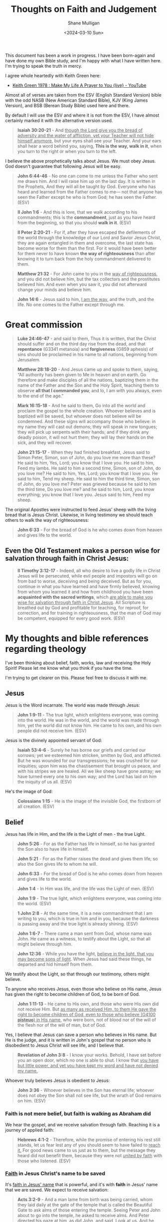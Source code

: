 #+TITLE:  Thoughts on Faith and Judgement
#+DATE: <2024-03-10 Sun>
#+AUTHOR: Shane Mulligan
#+KEYWORDS: faith christianity

#+LATEX_HEADER: \usepackage[margin=0.5in]{geometry}
#+OPTIONS: toc:nil

This document has been a work in progress. I have been born-again and have done my own Bible study, and I'm happy with what I have written here.
I'm trying to speak the truth in mercy.

I agree whole heartedly with Keith Green here:
- [[https://www.youtube.com/watch?v=z7oCa9BvO9g][Keith Green 1978 : Make My Life A Prayer to You {live} - YouTube]]

Almost all of verses are taken from the ESV
(English Standard Version) bible with the odd NASB
(New American Standard Bible), KJV (King
James Version), and BSB (Berean Study Bible) used here and there.

By default I will use the ESV and where it is
not from the ESV, I have almost certainly marked it with the alternative version used.

#+BEGIN_QUOTE
  *Isaiah 30:20-21* - And _though the Lord give you the bread of adversity and the water of affliction, yet your Teacher will not hide himself anymore_, but your eyes shall see your Teacher. And your ears shall hear a word behind you, saying, *This is the way, walk in it*, when you turn to the right or when you turn to the left.
#+END_QUOTE

I believe the above prophetically talks about Jesus. We must obey Jesus. God doesn't guarantee that following Jesus will be easy.

# [[https://www.youtube.com/watch?v=nz5tgELtkG8&t=92s][Life Is Hard, Even As a Christian. Let's Talk About It. | Becky Haag - YouTube]]

#+BEGIN_QUOTE
  *John 6:44-46* - No one can come to me unless the Father who sent me draws him. And I will raise him up on the last day. It is written in the Prophets, And they will all be taught by God. Everyone who has heard and learned from the Father comes to me— not that anyone has seen the Father except he who is from God; he has seen the Father. (ESV)
#+END_QUOTE

#+BEGIN_QUOTE
  *II John 1:6* - And this is love, that we walk according to his commandments; this is the *commandment*, just as you have heard from the beginning, so that you should *walk in it*. (ESV)
#+END_QUOTE

#+BEGIN_QUOTE
  *II Peter 2:20-21* - For if, after they have escaped the defilements of the world through the knowledge of our Lord and Savior Jesus Christ, they are again entangled in them and overcome, the last state has become worse for them than the first. For it would have been better for them never to have known *the way of righteousness* than after knowing it to turn back from the holy commandment delivered to them.
#+END_QUOTE

#+BEGIN_QUOTE
  *Matthew 21:32* - For John came to you in the _way of righteousness_, and you did not believe him, but the tax collectors and the prostitutes believed him. And even when you saw it, you did not afterward change your minds and believe him.
#+END_QUOTE

#+BEGIN_QUOTE
  *John 14:6* - Jesus said to him, _I am the way_, and the truth, and the life. No one comes to the Father except through me.
#+END_QUOTE

* Great commission
#+BEGIN_QUOTE
  *Luke 24:46-47* - and said to them, Thus it is written, that the Christ should suffer and on the third day rise from the dead, and that *repentance* (G3341 metanoia) and *forgiveness* (G859 aphesis) of sins should be proclaimed in his name to all nations, beginning from Jerusalem.
#+END_QUOTE

#+BEGIN_QUOTE
  *Matthew 28:18-20* - And Jesus came up and spoke to them, saying, “All authority has been given to Me in heaven and on earth. Go therefore and make disciples of all the nations, baptizing them in the name of the Father and the Son and the Holy Spirit, teaching them to observe *all that I commanded you*; and lo, I am with you always, even to the end of the age.”
#+END_QUOTE

#+BEGIN_QUOTE
  *Mark 16:15-18* - And he said to them, Go into all the world and proclaim the gospel to the whole creation. Whoever believes and is baptized will be saved, but whoever does not believe will be condemned. And these signs will accompany those who believe: in my name they will cast out demons; they will speak in new tongues; they will pick up serpents with their hands; and if they drink any deadly poison, it will not hurt them; they will lay their hands on the sick, and they will recover.
#+END_QUOTE

#+BEGIN_QUOTE
  *John 21:15-17* - When they had finished breakfast, Jesus said to Simon Peter, Simon, son of John, do you love me more than these? He said to him, Yes, Lord; you know that I love you. He said to him, Feed my lambs. He said to him a second time, Simon, son of John, do you love me? He said to him, Yes, Lord; you know that I love you. He said to him, Tend my sheep. He said to him the third time, Simon, son of John, do you love me? Peter was grieved because he said to him the third time, Do you love me? and he said to him, Lord, you know everything; you know that I love you. Jesus said to him, Feed my sheep.
#+END_QUOTE

The original Apostles were instructed to feed Jesus' sheep with the living bread that is Jesus Christ. Likewise, in living testimony we should teach others to walk the way of righteousness:

#+BEGIN_QUOTE
  *John 6:33* - For the bread of God is he who comes down from heaven and gives life to the world.
#+END_QUOTE

** Even the Old Testament makes a person wise for salvation through faith in Christ Jesus:

#+BEGIN_QUOTE
  *II Timothy 3:12-17* - Indeed, all who desire to live a godly life in Christ Jesus will be persecuted, while evil people and impostors will go on from bad to worse, deceiving and being deceived. But as for you, continue in what you have learned and have firmly believed, knowing from whom you learned it and how from childhood you have been *acquainted with the sacred writings*, which _are able to make you wise for salvation through faith in Christ Jesus_. All Scripture is breathed out by God and profitable for teaching, for reproof, for correction, and for training in righteousness, that the man of God may be competent, equipped for every good work. (ESV)
#+END_QUOTE

* My thoughts and bible references regarding theology
I've been thinking about belief, faith, works, law and receiving the Holy Spirit!
Please let me know what you think if you have the time.

I'm trying to get clearer on this.
Please feel free to discuss it with me.

** Jesus
Jesus is the Word incarnate. The world was made through Jesus:

#+BEGIN_QUOTE
  *John 1:9-11* - The true light, which enlightens everyone, was coming into the world. He was in the world, and the world was made through him, yet the world did not know him. He came to his own, and his own people did not receive him. (ESV)
#+END_QUOTE

Jesus is the divinely appointed servant of God:

#+BEGIN_QUOTE
  *Isaiah 53:4-6* - Surely he has borne our griefs and carried our sorrows; yet we esteemed him stricken, smitten by God, and afflicted. But he was wounded for our transgressions; he was crushed for our iniquities; upon him was the chastisement that brought us peace, and with his stripes we are healed. All we like sheep have gone astray; we have turned every one to his own way; and the Lord has laid on him the iniquity of us all. (ESV)
#+END_QUOTE

He's the image of God:

#+BEGIN_QUOTE
  *Colossians 1:15* - He is the image of the invisible God, the firstborn of all creation. (ESV)
#+END_QUOTE

** Belief
Jesus has life in Him, and the life is the Light of men - the true Light.

#+BEGIN_QUOTE
  *John 5:26* - For as the Father has life in himself, so he has granted the Son also to have life in himself.
#+END_QUOTE

#+BEGIN_QUOTE
  *John 5:21* - For as the Father raises the dead and gives them life, so also the Son gives life to whom he will.
#+END_QUOTE

#+BEGIN_QUOTE
  *John 6:33* - For the bread of God is he who comes down from heaven and gives life to the world.
#+END_QUOTE

#+BEGIN_QUOTE
  *John 1:4* - In Him was life, and the life was the Light of men. (ESV)
#+END_QUOTE

#+BEGIN_QUOTE
  *John 1:9* - The true light, which enlightens everyone, was coming into the world. (ESV)
#+END_QUOTE

#+BEGIN_QUOTE
  *1 John 2:8* -  At the same time, it is a new commandment that I am writing to you, which is true in him and in you, because the darkness is passing away and the true light is already shining.  (ESV)
#+END_QUOTE

#+BEGIN_QUOTE
  *John 1:6-7* - There came a man sent from God, whose name was John. He came as a witness, to testify about the Light, so that all might believe through him.
#+END_QUOTE

#+BEGIN_QUOTE
  *John 12:36* - While you have the light, _believe in the light, that you may become sons of light_. When Jesus had said these things, he departed and hid himself from them.
#+END_QUOTE

We testify about the Light, so that through our testimony, others might believe.

To anyone who receives Jesus, even those who believe on His name, Jesus has given the right to become children of God, to be born of God.

#+BEGIN_QUOTE
  *John 1:11-13* - He came to His own, and those who were His own did not receive Him. But _as many as received Him, to them He gave the right to become children of God, even to those who believe (G4100 *pisteuo*) in His name_, who were born, not of blood nor of the will of the flesh nor of the will of man, but of God.
#+END_QUOTE

Yes, I believe that Jesus can save a person who believes in His name. But He is the judge, and it is written in John's gospel that no person who is disobedient to Jesus Christ will see life, and I believe that.

#+BEGIN_QUOTE
  *Revelation of John 3:8* - I know your works. Behold, I have set before you an open door, which no one is able to shut. I know that _you have but little power, and yet you have kept my word and have not denied my name._
#+END_QUOTE

Whoever truly believes Jesus is obedient to Jesus:

#+BEGIN_QUOTE
  *John 3:36* - Whoever believes in the Son has eternal life; whoever does not obey the Son shall not see life, but the wrath of God remains on him. (ESV)
#+END_QUOTE

*** Faith is not mere belief, but faith is walking as Abraham did
We hear the gospel, and we receive salvation through faith. Reaching it is a journey of applied faith:

#+BEGIN_QUOTE
  *Hebrews 4:1-2* - Therefore, while the promise of entering his rest still stands, let us fear lest any of you should seem to have failed to _reach it._ For good news came to us just as to them, but the message they heard did not benefit them, because they were not _united by faith_ with those who listened. (ESV)
#+END_QUOTE

*** _Faith_ in Jesus Christ's name to be saved
It's _faith in Jesus' name_ that is powerful, and it's with *faith* in Jesus' name that we are saved. We expect to receive salvation:

#+BEGIN_QUOTE
  *Acts 3:2-9* - And a man lame from birth was being carried, whom they laid daily at the gate of the temple that is called the Beautiful Gate to ask alms of those entering the temple. Seeing Peter and John about to go into the temple, he asked to receive alms. And Peter directed his gaze at him, as did John, and said, Look at us. And he fixed his attention on them, _expecting to receive something from them._ But Peter said, I have no silver and gold, but what I do have I give to you. _In the name of Jesus Christ of Nazareth, rise up and walk!_ And _he took him by the right hand and raised him up, and immediately his feet and ankles were made strong. And leaping up he stood and began to walk_, and entered the temple with them, walking and leaping and _praising God._ And all the people saw him walking and praising God,
#+END_QUOTE

#+BEGIN_QUOTE
  *Acts 3:16* - And his name—by faith in his name—has made this man strong whom you see and know, and the faith that is through Jesus has given the man this perfect health in the presence of you all.
#+END_QUOTE

#+BEGIN_QUOTE
  *Acts 4:7-10* - And when they had set them in the midst, they inquired, By what power or by what name did you do this? Then Peter, filled with the Holy Spirit, said to them, Rulers of the people and elders, if we are being examined today concerning a good deed done to a crippled man, by what means this man has been healed, let it be known to all of you and to all the people of Israel that by the name of Jesus Christ of Nazareth, whom you crucified, whom God raised from the dead—by him this man is standing before you well.
#+END_QUOTE

#+BEGIN_QUOTE
  *Acts 4:12* - And there is salvation in no one else, for there is no other name under heaven given among men by which we must be saved.
#+END_QUOTE

** Receiving Jesus

*** Receiving Jesus may be as easy as receiving the one who He sends, or receiving a child in His name

#+BEGIN_QUOTE
  *John 13:20* - Truly, truly, I say to you, whoever receives the one I send receives me, and whoever receives me receives the one who sent me.
#+END_QUOTE

#+BEGIN_QUOTE
  *Mark 9:37* - Whoever receives one such child in my name receives me, and whoever receives me, receives not me but him who sent me.
#+END_QUOTE

A person may need to ask and seek to receive Jesus:

#+BEGIN_QUOTE
  *Luke 11:10* - For everyone who asks receives, and the one who seeks finds, and to the one who knocks it will be opened.
#+END_QUOTE

*** Those who have a heart of faith towards Him (and anyone who He wills) may receive forgiveness of sins through his name

An heart of faith looks like:
- Wanting to do God's will
  - Obedience and repentance from sin: even if it just means _wanting to turn from sin_
  - because God makes the new heart to enable the person to obey
- Wanting to follow Jesus
- Accepting Jesus Christ as one's Lord
- Accepting through faith the atonement for sin through Jesus Christ

God provides the new heart:

#+BEGIN_QUOTE
  *Ezekiel 11:19-20* - And I will give them one heart, and a new spirit I will put within them. I will remove the heart of stone from their flesh and give them a heart of flesh, that they may walk in my statutes and keep my rules and obey them. And they shall be my people, and I will be their God. (ESV)
#+END_QUOTE

The tax collector here has an obedient heart (yielding to Jesus), but the Pharisee in the story has a self-righteous heart:

#+BEGIN_QUOTE
  *Luke 18:9-14* - He also told this parable to some who trusted in themselves that they were righteous, and treated others with contempt: Two men went up into the temple to pray, one a Pharisee and the other a tax collector. The Pharisee, standing by himself, prayed thus: God, I thank you that I am not like other men, extortioners, unjust, adulterers, or even like this tax collector. I fast twice a week; I give tithes of all that I get. _But the tax collector, standing far off, would not even lift up his eyes to heaven, but beat his breast, saying, God, be merciful to me, a sinner! I tell you, this man went down to his house justified, rather than the other._ For everyone who exalts himself will be humbled, but the one who humbles himself will be exalted.
#+END_QUOTE

It's those that believe in him (trust Him, receive Him, _expect to receive Him_, have an obedient heart towards Him) that receive forgiveness of sins through his name:

#+BEGIN_QUOTE
  *Acts 10:41-44* - not to all the people but to us who had been chosen by God as witnesses, who ate and drank with him after he rose from the dead. And he commanded us to preach to the people and to testify that he is the one appointed by God to be judge of the living and the dead. To him all the prophets bear witness that _everyone who believes in him receives forgiveness of sins through his name._ While Peter was still saying these things, the Holy Spirit fell on all who heard the word. (ESV)
#+END_QUOTE

#+BEGIN_QUOTE
  *John 6:63* - It is the Spirit who gives life; the flesh is of no avail. The words that I have spoken to you are spirit and life.
#+END_QUOTE

We _must honour Jesus Christ in our bodies and in our lives_ - fruitful labour, so that we can be confident with =John 5-24=:

#+BEGIN_QUOTE
  *John 5:21-24* - For as the Father raises the dead and gives them life, so also the Son gives life to whom he will. The Father judges no one, but has given all judgment to the Son, that all may honor the Son, just as they honor the Father. _Whoever does not honor the Son does not honor the Father who sent him_. Truly, truly, I say to you, whoever _hears my word and believes (G4100 *pisteuo*) him who sent me has eternal life_. He does not come into judgment, but has passed from death to life.
#+END_QUOTE

I believe =John 5:24= is a true statement and that it should not be read outside of the words Jesus said directly before it (=Whoever does not honor the Son does not honor the Father who sent him=).

We do not nullify the rest of what Jesus has commanded of and asked of us. If Jesus is your judge, then I think it's wise to take on board the rest of what Jesus has said:

#+BEGIN_QUOTE
  *Philippians 1:15-22* - Some indeed preach Christ from envy and rivalry, but others from good will. The latter do it out of love, knowing that I am put here for the defense of the gospel. The former proclaim Christ out of rivalry, not sincerely but thinking to afflict me in my imprisonment. What then? Only that in every way, whether in pretense or in truth, Christ is proclaimed, and in that I rejoice. Yes, and I will rejoice, for I know that through your prayers and the help of the Spirit of Jesus Christ this will turn out for my deliverance, as _it is my eager expectation and hope that I will not be at all ashamed, but that with full courage now as always Christ will be honored in my body, whether by life or by death_. For to me to live is Christ, and to die is gain. _If I am to live in the flesh, that means fruitful labor for me._ Yet which I shall choose I cannot tell.
#+END_QUOTE

Paul and the other faithful Apostles were exhibited as last of all, like men sentenced to death for following Jesus:

#+BEGIN_QUOTE
  *I Corinthians 4:9* - For I think that God has exhibited us apostles as last of all, like men sentenced to death, because we have become a spectacle to the world, to angels, and to men.
#+END_QUOTE

God still makes apostles:

#+BEGIN_QUOTE
  *Revelation of John 2:2* - I know your works, your toil and your patient endurance, and how you cannot bear with those who are evil, but have tested those who call themselves apostles and are not, and found them to be false.
#+END_QUOTE

God is loving and altogether gracious.

#+BEGIN_QUOTE
  *Exodus 34:5-8* - The Lord descended in the cloud and stood with him there, and proclaimed the name of the Lord. The Lord passed before him and proclaimed, The Lord, the Lord, a God merciful and gracious, slow to anger, and abounding in steadfast love and faithfulness, keeping steadfast love for thousands, forgiving iniquity and transgression and sin, but who will by no means clear the guilty, visiting the iniquity of the fathers on the children and the children's children, to the third and the fourth generation. And Moses quickly bowed his head toward the earth and worshiped.
#+END_QUOTE

Having faith in God involves following Jesus:

#+BEGIN_QUOTE
  *Hebrews 10:32-39* - But recall the former days when, _after you were enlightened, you endured a hard struggle with sufferings, sometimes being publicly exposed to reproach and affliction_, and sometimes being partners with those so treated. For you had compassion on those in prison, and you joyfully accepted the plundering of your property, since you knew that you yourselves had a better possession and an abiding one. Therefore do not throw away your confidence, which has a great reward. For you have need of endurance, so that _when you have done the will of God you may receive what is promised_. For, Yet a little while, and the coming one will come and will not delay; but my righteous one shall live by faith, and if he shrinks back, my soul has no pleasure in him. But _we are not of those who shrink back and are destroyed, but of those who have faith and preserve their souls_.
#+END_QUOTE

** _Belief_ and _Obedience_ are both essential for permanent abiding in Christ
If someone obeys Jesus they should arrive at belief in Jesus and who He is and what He has accomplished; they should accept Him:

#+BEGIN_QUOTE
  *John 8:42* - Jesus said to them, If God were your Father, you would love me, for I came from God and I am here. I came not of my own accord, but he sent me.
#+END_QUOTE

If a person believes on Jesus and what He has accomplished they should arrive at obedience. Technically, if someone believes on Him they have begun to obey Him:

#+BEGIN_QUOTE
  *John 15:10-14* - _If you keep my commandments, you will abide in my love,_ just as I have kept my Father's commandments and abide in his love. These things I have spoken to you, that my joy may be in you, and that your joy may be full. This is my commandment, that you love one another as I have loved you. Greater love has no one than this, that someone lays down his life for his friends. You are my friends _if you do what I command you._
#+END_QUOTE

I think faith in Jesus grows as both of these qualities increase.

- Those who believe in part yet do not obey the gospel, I think fall into condemnation.
- Those who obey in part yet do not believe the gospel, I think also fall into condemnation

Love (obedience) and belief:

#+BEGIN_QUOTE
  *John 16:27-28* - for the Father himself loves you, because you have loved me and have believed that I came from God. I came from the Father and have come into the world, and now I am leaving the world and going to the Father.
#+END_QUOTE

#+BEGIN_QUOTE
  *John 15:16* - You did not choose me, but I chose you and appointed you that you should go and bear fruit and that your fruit should abide, so that whatever you ask the Father in my name, he may give it to you.
#+END_QUOTE

The righteousness of faith in Jesus:

| Verse Ref      | Believe (Jesus is their Saviour)                                 | Obey (Jesus is their Lord)                                                                    |
|----------------+------------------------------------------------------------------+-----------------------------------------------------------------------------------------------|
| Matthew 11:29  | learn from me                                                    | take my yoke upon you                                                                         |
| John 3:36      | Whoever believes in the Son has eternal life                     | whoever does not obey the Son shall not see life                                              |
| Romans 10:9    | believe in your heart that God raised him from the dead          | confess with your mouth that Jesus is Lord                                                    |
| John 10:26-27  | but you do not believe because you are not part of my flock      | My sheep hear my voice, and I know them, and they follow me.                                  |

We must have believing, obedient faith in God regarding Jesus Christ His Son as Abraham had faith in God:

#+BEGIN_QUOTE
  *Romans 4:9-12* - Is this blessing then only for the circumcised, or also for the uncircumcised? We say that faith was counted to Abraham as righteousness. How then was it counted to him? Was it before or after he had been circumcised? It was not after, but before he was circumcised. He received the sign of circumcision as a seal of the righteousness that he had by faith while he was still uncircumcised. The purpose was to make him the father of all who believe without being circumcised, so that righteousness would be counted to them as well, and to make him the father of the circumcised who are _not merely circumcised but who also walk in the footsteps of the faith that our father Abraham had before he was circumcised_.
#+END_QUOTE

The righteousness of faith:

| Verse Ref        | Believing God as Abraham believed God                                | Walking obediently in the footsteps of faith of our father Abraham                            |
|------------------+----------------------------------------------------------------------+-----------------------------------------------------------------------------------------------|
| Genesis 15:6     | And he believed the Lord, and he counted it to him as righteousness  |                                                                                               |
| Genesis 22:17-18 |                                                                      | because you have obeyed my voice                                                              |
| Galatians 3:6    | Abraham believed God, and it was counted to him as righteousness     |                                                                                               |
| James 2:21-23    | Abraham believed God, and it was counted to him as righteousness     | he offered up his son Isaac on the altar                                                      |
| Genesis 26:4-5   |                                                                      | because Abraham obeyed my voice and kept my charge, my commandments, my statutes, and my laws |

Abraham had _righteousness attributed to him when he believed God, while he had an obedient and faithful heart towards God:_

#+BEGIN_QUOTE
  *Genesis 15:5-6* - And he brought him outside and said, Look toward heaven, and number the stars, if you are able to number them. Then he said to him, So shall your offspring be. And he believed the Lord, and he counted it to him as righteousness.
#+END_QUOTE

The blessing was _assured to him by God because of obedience_ (the obedient works of faith brought him _assurance_ for God's blessing):

#+BEGIN_QUOTE
  *Genesis 22:17-18* - I will surely bless you, and I will surely multiply your offspring as the stars of heaven and as the sand that is on the seashore. And your offspring shall possess the gate of his enemies, and in your offspring shall all the nations of the earth be blessed, because you have obeyed my voice.
#+END_QUOTE

Therefore, we should believe with an obedient heart, and obey to receive God's assurance.
I personally believe that it's God's role to justify, not ours, and if we want assurance for that, we should obey God.

Abraham was obedient the entire time, even when God counted Abraham's belief as righteousness.
We should, likewise _be obedient when we believe._
Abraham was _justified when He believed_ but faith was _completed by the works of faith_ and Abraham was given assurance of the blessing:

#+BEGIN_QUOTE
  *James 2:21-23* - Was not Abraham our father justified by works when he offered up his son Isaac on the altar? You see that faith was active along with his works, and faith was completed by his works; and the Scripture was fulfilled that says, Abraham believed God, and it was counted to him as righteousness—and he was called a friend of God. (ESV)
#+END_QUOTE

Abraham believed and obeyed:

#+BEGIN_QUOTE
  *Genesis 26:4-5* - I will multiply your offspring as the stars of heaven and will give to your offspring all these lands. And in your offspring all the nations of the earth shall be blessed, because Abraham obeyed my voice and kept my charge, my commandments, my statutes, and my laws. (ESV)
#+END_QUOTE

In this way we must have faith in God the Father of Jesus Christ, and believe and obey Jesus because God commanded it:

#+BEGIN_QUOTE
  *Romans 4:20-25* - No distrust made him waver concerning the promise of God, but he grew strong in his faith as he gave glory to God, fully convinced that God was able to do what he had promised. That is why his faith was counted to him as righteousness. But the words it was counted to him were not written for his sake alone, but for ours also. It will be counted to us who believe in him who raised from the dead Jesus our Lord, who was delivered up for our trespasses and raised for our justification.
#+END_QUOTE

We should believe and obey:

#+BEGIN_QUOTE
  *Deuteronomy 30:20* - loving the LORD your God, obeying his voice and holding fast to him, for he is your life and length of days, that you may dwell in the land that the LORD swore to your fathers, to Abraham, to Isaac, and to Jacob, to give them. (ESV)
#+END_QUOTE

Believe and obey (follow) Jesus:

#+BEGIN_QUOTE
  *John 10:24-28* - So the Jews gathered around him and said to him, How long will you keep us in suspense? If you are the Christ, tell us plainly. Jesus answered them, I told you, and you do not believe. The works that I do in my Father's name bear witness about me, but you do not believe because you are not part of my flock. My sheep hear my voice, and I know them, and they follow me. I give them eternal life, and they will never perish, and no one will snatch them out of my hand.
#+END_QUOTE

#+BEGIN_QUOTE
  *Exodus 33:17* - And the Lord said to Moses, This very thing that you have spoken I will do, for _you have found favor in my sight_, and _I know you by name._
#+END_QUOTE

#+BEGIN_QUOTE
  *John 10:16* - And I have other sheep that are not of this fold. I must bring them also, and _they will listen to my voice._ So there will be one flock, one shepherd. (ESV)
#+END_QUOTE

Jesus knows us and we know Jesus:

#+BEGIN_QUOTE
  *John 10:14* - I am the good shepherd. I know my own and my own know me, (ESV)
#+END_QUOTE

We must be keeping Jesus' commandments for us to be sure that we have come to know Him:

#+BEGIN_QUOTE
  *I John 2:3-4* - And by this we know that we have come to know him, if we keep his commandments. Whoever says I know him but does not keep his commandments is a liar, and the truth is not in him,
#+END_QUOTE

Jesus commands us to take His yoke (obey Him) and learn from Him (believe Him):

#+BEGIN_QUOTE
  *Matthew 11:29* - Take my yoke upon you, and learn from me, for I am gentle and lowly in heart, and you will find rest for your souls. (ESV)
#+END_QUOTE

Whoever believes Jesus obeys Jesus:

#+BEGIN_QUOTE
  *John 3:36* - Whoever believes in the Son has eternal life; whoever does not obey the Son shall not see life, but the wrath of God remains on him. (ESV)
#+END_QUOTE

God loves those who love Him and keep His commandments:

#+BEGIN_QUOTE
  *Nehemiah 1:5* - And I said, O Lord God of heaven, the great and awesome God who keeps covenant and steadfast love with _those who love him and keep his commandments,_
#+END_QUOTE

If a person has an obedient and believing heart - a heart of faith - towards Jesus, then they _will be_ saved:
- If a person truthfully confesses (admits) with their mouth that Jesus is Lord, they have an obedient heart.
  - This must result in the person obeying Jesus; freely forgiving others, loving others as He loved us, _keeping Jesus' commandments_
- If they believe in their heart that God raised Jesus from the dead, they believe Jesus, and believe God who sent Him.
  - This must result in the person accepting forgiveness for sin

#+BEGIN_QUOTE
  *Romans 10:9* - because, if you confess with your mouth that Jesus is Lord and believe in your heart that God raised him from the dead, you will be saved. (ESV)
#+END_QUOTE

I believe that a person does not have any _security_ of eternal salvation unless they have in their heart _obedient, believing faith_ in Jesus Christ, and even then there is often a race and a journey to receive it.

I believe that obedience is as intrinsic and necessary to faith as belief is.

# In other words, I believe one must make Jesus Christ their Lord *and* their Saviour for any guarantee at being saved; one must have obedient faith in the heart, not just the head.

# The _heart_ must truly believe. And a person with a believing heart is obedient to Jesus, and if they're not obedient to Jesus then they don't have a believing heart, and haven't arrived at His rest.

# That's why there's a receiving of salvation through faith and a 'reaching' of God's rest. Faith requires obedience to Jesus because if someone reaches the rest, they have united the message with faith and been tested:

The good news must be united by obedient faith (putting Jesus' words into action):

#+BEGIN_QUOTE
  *Hebrews 4:1-2* - Therefore, while the promise of entering his rest still stands, let us fear lest any of you should seem to have failed to reach it. For good news came to us just as to them, but the message they heard did not benefit them, because they were not united by faith with those who listened. (ESV)
#+END_QUOTE
 
#+BEGIN_QUOTE
  *Philippians 2:12* - Therefore, my beloved, as you have always obeyed, so now, not only as in my presence but much more in my absence, work out your own salvation with fear and trembling, (ESV)
#+END_QUOTE
 
I believe in 'once saved, always saved, while doing the will of God'. So someone must be a both a believer and a follower of Jesus.

#+BEGIN_QUOTE
  *I John 2:17* - And the world is passing away along with its desires, but _whoever does the will of God abides forever._
#+END_QUOTE

Those who love Him, obey Him:

#+BEGIN_QUOTE
  *James 1:12* - Blessed is the man who remains steadfast under *trial,* for when he has stood the test he will receive the _crown of life,_ which God has promised to those who love him. (ESV)
#+END_QUOTE

The crown of life is gifted to those who are obedient, and have been tested:

#+BEGIN_QUOTE
  *Revelation 2:10* - Do not fear what you are about to suffer. Behold, the devil is about to throw some of you into prison, that you may be *tested,* and for ten days you will have tribulation. Be faithful unto death, and I will give you the _crown of life._ (ESV)
#+END_QUOTE

And I also think people have free will to sabotage their race.

Clearly believe means also to be obedient to because the ones that _follow Jesus_ (which means obey His commandments) are the ones who are counted as believing (*pisteuo*):

#+BEGIN_QUOTE
  *John 10:26-38* - but you do not believe (G4100 *pisteuo*) because you are not part of my flock. My sheep _hear my voice,_ and _I know them, and they follow me._ I give them eternal life, and they will never perish, and no one will snatch them out of my hand. My Father, who has given them to me, is greater than all, and no one is able to snatch them out of the Father's hand. I and the Father are one.
#+END_QUOTE

Jesus is asking of us to believe that He is the resurrection and the life; Coming to a belief which [in John's terminology] involves personally _committing oneself to Jesus as Son of God, Saviour, Lord, Lamb of God and King_:
- [[https://www.youtube.com/watch?v=DgcN1Qc2kJg][Alistair Begg: The Hour Has Come - Part One]]

Jesus has to know us:

#+BEGIN_QUOTE
  *Matthew 25:1-13* - Then the kingdom of heaven will be like ten virgins who took their lamps and went to meet the bridegroom. Five of them were foolish, and five were wise. For when the foolish took their lamps, they took no oil with them, but the wise took flasks of oil with their lamps. As the bridegroom was delayed, they all became drowsy and slept. But at midnight there was a cry, Here is the bridegroom! Come out to meet him. Then all those virgins rose and trimmed their lamps. And the foolish said to the wise, Give us some of your oil, for our lamps are going out. But the wise answered, saying, Since there will not be enough for us and for you, go rather to the dealers and buy for yourselves. And while they were going to buy, the bridegroom came, and those who were ready went in with him to the marriage feast, and the door was shut. Afterward the other virgins came also, saying, Lord, lord, open to us. But he answered, _Truly, I say to you, I do not know you._ Watch therefore, for you know neither the day nor the hour.
#+END_QUOTE

Good work is rewarded. Lazy belief is punished, and the servant is counted worthless. Jesus must be our Master:

#+BEGIN_QUOTE
  *Matthew 25:14-30* - For it will be like a man going on a journey, who called his servants and entrusted to them his property. To one he gave five talents, to another two, to another one, to each according to his ability. Then he went away. He who had received the five talents went at once and traded with them, and he made five talents more. So also he who had the two talents made two talents more. But he who had received the one talent went and dug in the ground and hid his master's money. Now after a long time the master of those servants came and settled accounts with them. And he who had received the five talents came forward, bringing five talents more, saying, Master, you delivered to me five talents; here I have made five talents more. _His master said to him, Well done, good and faithful servant._ You have been faithful over a little; I will set you over much. Enter into the joy of your master. And he also who had the two talents came forward, saying, Master, you delivered to me two talents; here I have made two talents more. His master said to him, Well done, good and faithful servant. You have been faithful over a little; I will set you over much. Enter into the joy of your master. He also who had received the one talent came forward, saying, Master, I knew you to be a hard man, reaping where you did not sow, and gathering where you scattered no seed, so I was afraid, and I went and hid your talent in the ground. Here you have what is yours. But his master answered him, You wicked and slothful servant! You knew that I reap where I have not sowed and gather where I scattered no seed? Then you ought to have invested my money with the bankers, and at my coming I should have received what was my own with interest. So take the talent from him and give it to him who has the ten talents. For to everyone who has will more be given, and he will have an abundance. But from the one who has not, even what he has will be taken away. And cast the _worthless servant_ into the outer darkness. In that place there will be weeping and gnashing of teeth.
#+END_QUOTE

The righteous obey Jesus, and love our neighbour as He loved them; as He commanded:

#+BEGIN_QUOTE
  *Matthew 25:31-40* - When the Son of Man comes in his glory, and all the angels with him, then he will sit on his glorious throne. Before him will be gathered all the nations, and he will separate people one from another as a shepherd separates the sheep from the goats. And he will place the sheep on his right, but the goats on the left. Then the King will say to those on his right, Come, you who are blessed by my Father, inherit the kingdom prepared for you from the foundation of the world. For I was hungry and you gave me food, I was thirsty and you gave me drink, I was a stranger and you welcomed me, _I was naked and you clothed me, I was sick and you visited me, I was in prison and you came to me._ Then the righteous will answer him, saying, Lord, when did we see you hungry and feed you, or thirsty and give you drink? And when did we see you a stranger and welcome you, or naked and clothe you? And when did we see you sick or in prison and visit you? And the King will answer them, Truly, I say to you, _as you did it to one of the least of these my brothers, you did it to me._
#+END_QUOTE

The ones who do not obey Jesus go to eternal punishment:

#+BEGIN_QUOTE
  *Matthew 25:41-45* - Then he will say to those on his left, Depart from me, you cursed, into the eternal fire prepared for the devil and his angels. For I was hungry and you gave me no food, I was thirsty and you gave me no drink, I was a stranger and you did not welcome me, naked and you did not clothe me, sick and in prison and you did not visit me. Then they also will answer, saying, Lord, when did we see you hungry or thirsty or a stranger or naked or sick or in prison, and did not minister to you? Then he will answer them, saying, Truly, I say to you, as you did not do it to one of the least of these, you did not do it to me.
#+END_QUOTE

#+BEGIN_QUOTE
  *Matthew 25:46* - And these will go away into eternal punishment, but the righteous into eternal life.
#+END_QUOTE

*** My understanding of repentance
We need _both_ of these:
- Belief in Jesus and His atoning sacrifice
- Obedience to Jesus' commandments
  - Obeying the law of Christ

#+BEGIN_QUOTE
  *II Chronicles 7:14* - if my people who are called by my name humble themselves, and pray and seek my face and turn from their wicked ways, then I will hear from heaven and will forgive their sin and heal their land. (ESV)
#+END_QUOTE

Repentance:
- Someone who has _only belief in the gift of grace and no obedience to Jesus_ (which is effectively hating Jesus) _must repent_ and come to have an obedient heart.
- Someone who has _only obedience to Jesus' precepts but unbelieving and unsubmissive_ to the righteousness of God _must repent_ and come to have a believing heart.

If people from either category do not repent, then beware because God has the ability and jurisdiction to _cast that person out - graft them out of Christ._ Also, let's not become proud, but stand in awe.
Jesus said He will not cast people out.

#+BEGIN_QUOTE
  *John 6:37* - All that the Father gives me will come to me, and whoever comes to me I will never cast out. (ESV)
#+END_QUOTE

You *must* believe:

#+BEGIN_QUOTE
  *Romans 11:20-23* - That is true. _They were broken off because of their unbelief, but you stand fast through faith._ So do not become proud, but stand in awe. For if God did not spare the natural branches, neither will he spare you. And even they, if they do not continue in their unbelief, will be grafted in, for God has the power to graft them in again.
#+END_QUOTE

You *must* obey:

#+BEGIN_QUOTE
  *John 15:1-6* - I am the true vine, and my Father is the vinedresser.  Every branch of mine that does not bear fruit he takes away, and every branch that does bear fruit he prunes, that it may bear more fruit.  Already you are clean because of the word that I have spoken to you.  Abide in me, and I in you. As the branch cannot bear fruit by itself, unless it abides in the vine, neither can you, unless you abide in me.  I am the vine; you are the branches. Whoever abides in me and I in him, he it is that bears much fruit, for apart from me you can do nothing. _If anyone does not abide in me he is thrown away like a branch and withers; and the branches are gathered, thrown into the fire, and burned._
#+END_QUOTE

Walking in obedient faith is walking in forgiveness and love towards other people, forgiveness and love that flows out from _having been_ loved and having been forgiven.

The faith working through love towards God and other people flows out of believing in and accepting Jesus and His atoning sacrifice and from being freely forgiven by Jesus.

I think the person who has arrived at this point has repented from dead work and is now living for Jesus.

*** Work may be burned up, and the person who has a believing and obedient heart is still saved
#+BEGIN_QUOTE
  *1 Corinthians 3:15* - If anyone's work is burned up, he will suffer loss, though he himself will be saved, but only as through fire. (ESV)
#+END_QUOTE

*** Forever abiding is believing and being a disciple
#+BEGIN_QUOTE
  *John 15:4-8* - Abide in me, and I in you. As the branch cannot bear fruit by itself, unless it abides in the vine, neither can you, unless you abide in me. I am the vine; you are the branches. Whoever abides in me and I in him, he it is that bears much fruit, for apart from me you can do nothing. If anyone does not abide in me he is thrown away like a branch and withers; and the branches are gathered, thrown into the fire, and burned. If you abide in me, and my words abide in you, ask whatever you wish, and it will be done for you. By this my Father is glorified, that you bear much fruit and so prove to be my disciples.
#+END_QUOTE

#+BEGIN_QUOTE
  *John 12:20-26* - Now among those who went up to worship at the feast were some Greeks. So these came to Philip, who was from Bethsaida in Galilee, and asked him, Sir, we wish to see Jesus. Philip went and told Andrew; Andrew and Philip went and told Jesus. And Jesus answered them, The hour has come for the Son of Man to be glorified. Truly, truly, I say to you, unless a grain of wheat falls into the earth and dies, it remains alone; but if it dies, it bears much fruit. Whoever loves his life loses it, and whoever hates his life in this world will keep it for eternal life. If anyone serves me, he must follow me; and where I am, there will my servant be also. If anyone serves me, the Father will honor him. (ESV)
#+END_QUOTE

AMEN!!

** Gospel
#+BEGIN_QUOTE
  *John 3:16-21* - For God so loved the world, that he gave his only Son, that whoever (G3956 pas) believes (G4100 pisteuo) in him should not perish but have eternal life. For God did not send his Son into the world to condemn the world, but in order that the world might be saved through him. Whoever believes in him is not condemned, but whoever does not believe is condemned already, because he has not believed in the name of the only Son of God. And this is the judgment: the light has come into the world, and people loved the darkness rather than the light because their deeds were evil. For everyone who does wicked things hates the light and does not come to the light, lest his deeds should be exposed. But _whoever does what is true comes to the light_, so that _it may be clearly seen that his deeds have been carried out in God_. (ESV)
#+END_QUOTE

The gospel involves having _believing_ *and* _obedient_ heart. It must start with one or the other, but should arrive at both.

Whoever _does what is true comes to the light._

_Whoever has faith in and puts their trust in in Jesus Christ is not condemned and should not perish._

We must honour Jesus Christ:

#+BEGIN_QUOTE
  *John 5:21-24* - For as the Father raises the dead and gives them life, so also the Son gives life to whom he will. The Father judges no one, but has given all judgment to the Son, that all may honor the Son, just as they honor the Father. _Whoever does not honor the Son does not honor the Father who sent him_. Truly, truly, I say to you, whoever _hears my word and believes (G4100 *pisteuo*) him who sent me has eternal life_. He does not come into judgment, but has passed from death to life.
#+END_QUOTE

I believe =John 5:24= is a true statement and that it should not be read outside of the words Jesus said directly before it (=Whoever does not honor the Son does not honor the Father who sent him=).

We do not nullify the rest of what Jesus has commanded of and asked of us. If Jesus is your judge, then I think it's wise to take on board the rest of what Jesus has said:

#+BEGIN_QUOTE
  *Philippians 1:15-22* - Some indeed preach Christ from envy and rivalry, but others from good will. The latter do it out of love, knowing that I am put here for the defense of the gospel. The former proclaim Christ out of rivalry, not sincerely but thinking to afflict me in my imprisonment. What then? Only that in every way, whether in pretense or in truth, Christ is proclaimed, and in that I rejoice. Yes, and I will rejoice, for I know that through your prayers and the help of the Spirit of Jesus Christ this will turn out for my deliverance, as _it is my eager expectation and hope that I will not be at all ashamed, but that with full courage now as always Christ will be honored in my body, whether by life or by death_. For to me to live is Christ, and to die is gain. _If I am to live in the flesh, that means fruitful labor for me._ Yet which I shall choose I cannot tell.
#+END_QUOTE

We're not justified through the works of the law but through faith, and faith involves obedience to Jesus Christ:

#+BEGIN_QUOTE
  *Galatians 2:15-16* - “We are Jews by nature and not sinners from among the Gentiles; nevertheless knowing that a man is not justified by the works of the Law but through faith in Christ Jesus, even we have believed in Christ Jesus, so that we may be *justified by faith in Christ* and not by the works of the Law; since by the works of the Law no flesh will be justified.
#+END_QUOTE

It's by faith in Christ that we are justified, and faith involves obedience (at least of the heart).

#+BEGIN_QUOTE
  *John 3:36* - Whoever believes (G4100 pisteuo) in the Son has eternal life; whoever does not *obey* the Son shall not see life, but the wrath of God remains on him. (ESV)
#+END_QUOTE

It's faith in the heart which we need; obedience to Jesus Christ and belief in Jesus Christ in the heart, and belief and obedience to God who has _raised from the dead Jesus our Lord, who was delivered up for our trespasses and raised for our justification_.

#+BEGIN_QUOTE
  *John 3:16* - For God so loved the world, that he gave his only Son, that whoever believes (G4100 pisteuo) in him should not perish but have eternal life. (ESV)
#+END_QUOTE

#+BEGIN_SRC text -n :async :results verbatim code :lang text
  :  4100  pisteuo  pist-yoo'-o

   from 4102; to have faith (in, upon, or with respect to, a person or
   thing), i.e. credit; by implication, to entrust (especially one's
   spiritual well-being to Christ):--believe(-r), commit (to trust), put
   in trust with.
   see GREEK for 4102
#+END_SRC

#+BEGIN_SRC text -n :async :results verbatim code :lang text
  :  166  aionios  ahee-o'-nee-os

   from 165; perpetual (also used of past time, or past and future as
   well):--eternal, for ever, everlasting, world (began).
   see GREEK for 165
#+END_SRC

#+BEGIN_SRC text -n :async :results verbatim code :lang text
  :  2222  zoe  dzo-ay'

   from 2198; life (literally or figuratively):--life(-time). Compare
   5590.
   see GREEK for 2198
   see GREEK for 5590
#+END_SRC

#+BEGIN_QUOTE
  *1 John 3:23* - And this is his commandment, that we believe in the name of his Son Jesus Christ and love one another, just as he has commanded us. (ESV)
#+END_QUOTE

#+BEGIN_QUOTE
  *Matthew 22:37-39* - And he said to him, You shall love the Lord your God with all your heart and with all your soul and with all your mind. This is the great and first commandment. And a second is like it: You shall love your neighbor as yourself. (ESV)
#+END_QUOTE

Jesus Christ is the Son of the Living God. Believing on His name is God's will for us, and loving one another is God's will for us as He has commanded. There is more that Jesus has commanded us, too.

The promise to Gentiles:

#+BEGIN_QUOTE
  *Galatians 3:8* - And the Scripture, foreseeing that God would justify the Gentiles by faith, preached the gospel beforehand to Abraham, saying, In you shall all the nations be blessed. (ESV)
#+END_QUOTE

#+BEGIN_QUOTE
  *Genesis 12:3* - I will bless those who bless you, and him who dishonors you I will curse, and in you all the families of the earth shall be blessed. (ESV)
#+END_QUOTE

Because Abraham _obeyed God's voice_:

#+BEGIN_QUOTE
  *Genesis 22:18* - and in your offspring shall all the nations of the earth be blessed, because you have obeyed my voice. (ESV)
#+END_QUOTE

Repentance and coming to the light are absolutely part of the gospel!

#+BEGIN_QUOTE
  *1 Corinthians 15:1-4* -  Now I would remind you, brothers, of the gospel I preached to you, which you received, in which you stand, and by which you are being saved, if you hold fast to the word I preached to you-unless you believed in vain.  For I delivered to you as of first importance what I also received: that Christ died for our sins in accordance with the Scriptures, that he was buried, that he was raised on the third day in accordance with the Scriptures,  (ESV)
#+END_QUOTE

#+BEGIN_QUOTE
  *Acts 2:47* - Praising God, and having favour with all the people. And the Lord added to the church daily such as should be saved. (ESV)
#+END_QUOTE

** I believe that I should try as hard as I can to enter via the narrow gate
*** Narrow is the gate and hard is the way that leads to life
#+BEGIN_QUOTE
  *Matthew 7:13* - Enter by the narrow gate. For the gate is wide and the way is easy that leads to destruction, and those who enter by it are many.
#+END_QUOTE

#+BEGIN_QUOTE
  *Matthew 7:14* - For the gate is narrow and the way is hard that leads to life, and those who find it are few.
#+END_QUOTE

#+BEGIN_QUOTE
  *Luke 13:24* - Strive to enter through the narrow door. For many, I tell you, will seek to enter and will not be able.
#+END_QUOTE

The Way is Jesus Christ - _believing in and becoming obedient to_ Jesus Christ.

It's being begotten as a servant of God, a disciple of Jesus.

*Believe:*

#+BEGIN_QUOTE
  *I John 4:9* - In this the love of God was made manifest among us, that God sent his only Son into the world, so that we might live through him.
#+END_QUOTE

*Obey:*

#+BEGIN_QUOTE
  *I John 5:3* - For this is the love of God, that we keep his commandments. And his commandments are not burdensome.
#+END_QUOTE

*Believe and obey:*

#+BEGIN_QUOTE
  *I John 2:5* - but whoever keeps his word, in him truly the love of God is perfected. By this we may be sure that we are in him:
#+END_QUOTE

#+BEGIN_QUOTE
  *Jude 1:21* - keep yourselves in the love of God, waiting for the mercy of our Lord Jesus Christ that leads to eternal life.
#+END_QUOTE

*** Wide gate
Either of:
- Pursuing holiness without submitting to the righteousness of God
  - This is denying Jesus and becoming guilty of sin by denying the atonement
  - *John 15:22-23* - If I had not come and spoken to them, they would not have been guilty of sin, but now they have no excuse for their sin. Whoever hates me hates my Father also.
- Pursuing justification without becoming obedient to God
  - This is being cast out and withering and being thrown into the fire
  - *John 15:5-6* - I am the vine; you are the branches. Whoever abides in me and I in him, he it is that bears much fruit, for apart from me you can do nothing. If anyone does not abide in me he is thrown away like a branch and withers; and the branches are gathered, thrown into the fire, and burned.

A person needs to have obedient, believing faith in Jesus Christ to take the narrow gate.

These people did not obey Jesus, and produced bad fruit:

#+BEGIN_QUOTE
  *Matthew 7:13-16* - Enter by the narrow gate. For the gate is wide and the way is easy that leads to destruction, and those who enter by it are many. For the gate is narrow and the way is hard that leads to life, and those who find it are few. Beware of false prophets, who come to you in sheep's clothing but inwardly are ravenous wolves. You will recognize them by their fruits. Are grapes gathered from thornbushes, or figs from thistles?
#+END_QUOTE

These people did not believe, and their works were not done in faith:

#+BEGIN_QUOTE
  *Matthew 7:21-24* - Not everyone who says to me, Lord, Lord, will enter the kingdom of heaven, but the one who does the will of my Father who is in heaven. On that day many will say to me, Lord, Lord, did we not prophesy in your name, and cast out demons in your name, and do many mighty works in your name? And then will I declare to them, I never knew you; depart from me, you workers of lawlessness. Everyone then who hears these words of mine and does them will be like a wise man who built his house on the rock.
#+END_QUOTE

These people didn't endure in faith:

#+BEGIN_QUOTE
  *Matthew 7:13-14* - Enter by the narrow gate. For the gate is wide and the way is easy that leads to destruction, and those who enter by it are many. For the gate is narrow and the way is hard that leads to life, and those who find it are few.
#+END_QUOTE

These people just sat around watching Jesus but didn't obey Him:

#+BEGIN_QUOTE
  *Luke 13:24-26* - Strive to enter through the narrow door. For many, I tell you, will seek to enter and will not be able. When once the master of the house has risen and shut the door, and you begin to stand outside and to knock at the door, saying, Lord, open to us, then he will answer you, I do not know where you come from. Then you will begin to say, We ate and drank in your presence, and you taught in our streets. But he will say, I tell you, I do not know where you come from. Depart from me, all you workers of evil!
#+END_QUOTE

*** Obedience to Jesus has everything to do with receiving Him, and receiving Salvation
#+BEGIN_QUOTE
  *Hebrews 3:18* - And to whom did he swear that they would not enter his rest, but to those who were disobedient? (ESV)
#+END_QUOTE

#+BEGIN_QUOTE
  *Ezekiel 33:31* - And they come to you as people come, and they sit before you as my people, and _they hear what you say but they will not do it_; for with lustful talk in their mouths they act; their heart is set on their gain. (ESV)w
#+END_QUOTE

Jesus' sheep follow Jesus. Jesus knows them:

#+BEGIN_QUOTE
  *John 10:25-28* - Jesus answered them, I told you, and you do not believe. The works that I do in my Father's name bear witness about me, but you do not believe because you are not part of my flock. My sheep hear my voice, and I know them, and they follow me. But you do not believe (G4100 *pisteuo*) because you are not of My sheep. My sheep hear My voice, and I know them, and they follow (G190 akoloutheo) Me; and I give eternal life to them, and they will never perish; and no one will snatch them out of My hand. (NASB)
#+END_QUOTE

#+BEGIN_SRC text -n :async :results verbatim code :lang text
  :  190  akoloutheo  ak-ol-oo-theh'-o

   from 1 (as a particle of union) and keleuthos (a road); properly, to
   be in the same way with, i.e. to accompany (specially, as a
   disciple):--follow, reach.
   see GREEK for 1
#+END_SRC

People who do not serve the Lord Jesus, and do not obey Jesus, are deceivers. May the grace of our Lord Jesus be with those who serve Him.

#+BEGIN_QUOTE
  *Romans 16:17-20* - I appeal to you, brothers, to watch out for _those who cause divisions and create obstacles contrary to the doctrine that you have been taught; avoid them._ For _such persons do not serve our Lord Christ, but their own appetites, and by smooth talk and flattery they deceive the hearts of the naive._ For _your obedience is known to all_, so that I rejoice over you, but I want you to be wise as to what is good and innocent as to what is evil. The God of peace will soon crush Satan under your feet. _The grace of our Lord Jesus Christ be with you._
#+END_QUOTE

#+BEGIN_QUOTE
  *II Chronicles 7:14* - if my people who are called by my name _humble themselves,_ and _pray and seek my face_ and _turn from their wicked ways,_ then _I will hear from heaven and will forgive their sin and heal their land._ (ESV)
#+END_QUOTE

*** Disobedience
Let us continue following and obeying Jesus, and not turn back:

#+BEGIN_QUOTE
  *John 6:66* - After this many of his disciples turned back and no longer walked with him.
#+END_QUOTE

#+BEGIN_QUOTE
  *Luke 9:62* - Jesus said to him, No one who puts his hand to the plow and looks back is fit for the kingdom of God. (ESV)
#+END_QUOTE

Judas betrayed Jesus after being chosen:

#+BEGIN_QUOTE
  *John 6:70-71* - Jesus answered them, Did I not choose you, the Twelve? And yet one of you _is a devil._ He spoke of Judas the son of Simon Iscariot, for he, one of the Twelve, was going to betray him.
#+END_QUOTE

#+BEGIN_QUOTE
  *Hebrews 6:4-8* - For it is impossible to restore again to repentance those who have once been enlightened, who have tasted the heavenly gift, and have shared in the Holy Spirit, and have tasted the goodness of the word of God and the powers of the age to come, if they then fall away, since they are crucifying once again the Son of God to their own harm and holding him up to contempt. For land that has drunk the rain that often falls on it, and produces a crop useful to those for whose sake it is cultivated, receives a blessing from God. But if it bears thorns and thistles, it is worthless and near to being cursed, and its end is to be burned. (ESV)
#+END_QUOTE

*** The way is easy that leads to destruction
#+BEGIN_QUOTE
  *Matthew 7:13* - Enter by the narrow gate. For the gate is wide and the way is easy that leads to destruction, and those who enter by it are many.
#+END_QUOTE

I'm not the judge. But Jesus's words which He left us will be the judge.

*** Narrow gate
#+BEGIN_QUOTE
  *II Peter 1:10* - Therefore, brothers, be all the more diligent to make your calling and election sure, for if you practice these qualities you will never fall. (ESV)
#+END_QUOTE

#+BEGIN_QUOTE
  *Hebrews 4:11* - Let us therefore strive to enter that rest, so that no one may fall by the same sort of disobedience. (ESV)
#+END_QUOTE

#+BEGIN_QUOTE
  *I Corinthians 9:24-27* - Do you not know that in a race all the runners compete, but only one receives the prize? So _run that you may obtain it._ Every athlete exercises self-control in all things. They do it to receive a perishable wreath, but we an imperishable. So I do not run aimlessly; I do not box as one beating the air. But I discipline my body and keep it under control, lest after preaching to others I myself should be disqualified. (ESV)
#+END_QUOTE

#+BEGIN_QUOTE
  *Philippians 2:12-13* - Therefore, my beloved, as you have always obeyed, so now, not only as in my presence but much more in my absence, _work out your own salvation with fear and trembling, for it is God who works in you, both to will and to work for his good pleasure._ (ESV)
#+END_QUOTE

Asking Jesus to save me:

I can only say that salvation was a total gift for me, an unrighteous sinner. But I'm still working it out.

*** The narrow gate vitally requires submitting to God's righteousness. We need God's forgiveness and His justification that comes through faith
#+BEGIN_QUOTE
  *Romans 10:3* - For, being ignorant of the righteousness that comes from God, and seeking to establish their own, they did not submit to God's righteousness. (ESV)
#+END_QUOTE

Like the following example of the tax collector, we must submit to God's righteousness:

#+BEGIN_QUOTE
  *Luke 18:9-14* - He also told this parable to some who trusted in themselves that they were righteous, and treated others with contempt: Two men went up into the temple to pray, one a Pharisee and the other a tax collector. The Pharisee, standing by himself, prayed thus: God, I thank you that I am not like other men, extortioners, unjust, adulterers, or even like this tax collector. I fast twice a week; I give tithes of all that I get. _But the tax collector, standing far off, would not even lift up his eyes to heaven, but beat his breast, saying, God, be merciful to me, a sinner! I tell you, this man went down to his house justified, rather than the other._ For everyone who exalts himself will be humbled, but the one who humbles himself will be exalted.
#+END_QUOTE

Jesus is the Lamb of God. We must accept God's forgiveness through faith in Jesus:

#+BEGIN_QUOTE
  *John 1:29* - The next day he saw Jesus coming toward him, and said, Behold, _the Lamb of God, who takes away the sin of the world!_
#+END_QUOTE

God's righteousness is received by faith - through obedience to the gospel:

#+BEGIN_QUOTE
  - *Romans 3:25* -  whom _God put forward as a propitiation by his blood, to be received by faith.  This was to show God's righteousness,_ because in his divine forbearance he had passed over former sins.  (ESV)
#+END_QUOTE

We must receive atonement for sin through faith.

The tax collector in the story above has an obedient and believing heart. The tax collector has faith. It's not our own righteousness which is sufficient, but Jesus Christ's righteousness imputed onto us when we are *in* Him. We must have faith in Jesus.

*** We have to receive the Kingdom like a child. Don't resist Jesus or His teachings
I accept that I need Jesus to have mercy on me. Because my own righteousness isn't good enough. I want to obey Jesus for the rest of my life, and live for Him, and I trust Him because I believe His gospel. I know that the Holy Spirit goes to those who obey Him.

#+BEGIN_QUOTE
  *Luke 18:15-17* - Now they were bringing even infants to him that he might touch them. And when the disciples saw it, they rebuked them. But Jesus called them to him, saying, Let the children come to me, and do not hinder them, for to such belongs the kingdom of God. Truly, I say to you, whoever does not receive the kingdom of God like a child shall not enter it.
#+END_QUOTE

And I'm still trusting and having faith in Jesus Christ even up until now:

#+BEGIN_QUOTE
  *Hebrews 5:9* - And being made perfect, he became the source of eternal salvation to _all who obey him,_
#+END_QUOTE

#+BEGIN_QUOTE
  *Acts 5:32* - And we are witnesses to these things, and so is the Holy Spirit, whom God has given to those who obey him.
#+END_QUOTE

*** We have to believe in and obey Jesus. We all fall short but we still must have faith in Jesus
He *is* the Light, and _He wants to give us the light of life_ but we have to allow Him to lead us:

#+BEGIN_QUOTE
  *John 8:12* - Again Jesus spoke to them, saying, I am _the light of the world. Whoever follows me will not walk in darkness, but will have the light of life._ (ESV)
#+END_QUOTE

We have to obey Jesus and take heed to all that He has said. Those who don't take heed to His words walk in darkness:

#+BEGIN_QUOTE
  *John 3:19* - And this is the judgment: the light has come into the world, and people loved the darkness rather than the light because their deeds were evil.
#+END_QUOTE

Jesus is God's Son.
Jesus is the Lamb of God.

We must receive the redemption that is *in* Christ Jesus _through faith_:

#+BEGIN_QUOTE
  *Romans 3:22-25* - the righteousness of God through faith _(G4102 *pistis*) in Jesus Christ_ for _all who believe (G4100 *pisteuo*)._ For there is no distinction: for all have sinned and fall short of the glory of God, and are justified by his grace as a gift, through the redemption that is in Christ Jesus, whom God displayed publicly as a propitiation in His blood through faith. This was to demonstrate His righteousness, because in the forbearance of God He passed over the sins previously committed;
#+END_QUOTE

All of these I believe belong under the umbrella of faith, not works:
- Taking communion is not 'dead works'. It's obedience.
- Getting baptised is not 'dead works'. It's obedience.
- Obeying Jesus Christ's commandments are not 'dead works'. It's obedience.

God will be the judge of who has had faith in Jesus; who has obeyed Him and who has trusted in Him and who has made Him their Lord and who has accepted Him as their Saviour.

#+BEGIN_QUOTE
  *John 12:48* - _The one who rejects me and does not receive my words has a judge_; the _word that I have spoken will judge him_ on the last day.
#+END_QUOTE

#+BEGIN_QUOTE
  *Hebrews 10:10-17* - And by that will we have been sanctified through the offering of the body of Jesus Christ once for all. And every priest stands daily at his service, offering repeatedly the same sacrifices, which can never take away sins. But when _Christ had offered for all time a single sacrifice for sins,_ he sat down at the right hand of God, waiting from that time until his enemies should be made a footstool for his feet. For by a single offering he has perfected for all time those who are being sanctified. And the Holy Spirit also bears witness to us; for after saying, This is the covenant that I will make with them after those days, declares the Lord: I will put my laws on their hearts, and write them on their minds, then he adds, I will remember their sins and their lawless deeds no more.
#+END_QUOTE

#+BEGIN_QUOTE
  *Hebrews 10:26* - For if we go on sinning willfully after receiving the knowledge of the truth, there no longer remains a sacrifice for sins,
#+END_QUOTE

*** All judgement has been given to Jesus
We must love Jesus and follow Him. Jesus is the judge.
Our obedience to Jesus matters. Because the righteousness of God is received through faith.
We are implored to strive to follow Jesus to our best ability:

#+BEGIN_QUOTE
  *John 5:17-29* - But Jesus answered them, My Father is working until now, and I am working. This was why the Jews were seeking all the more to kill him, because not only was he breaking the Sabbath, but he was even calling God his own Father, making himself equal with God. So Jesus said to them, Truly, truly, I say to you, the Son can do nothing of his own accord, but only what he sees the Father doing. For whatever the Father does, that the Son does likewise. For the Father loves the Son and shows him all that he himself is doing. And greater works than these will he show him, so that you may marvel. For as the Father raises the dead and gives them life, so also the Son gives life to whom he will. The Father judges no one, but has given all judgment to the Son, that all may honor the Son, just as they honor the Father. _Whoever does not honor the Son does not honor the Father who sent him._ Truly, truly, I say to you, _whoever hears my word and believes him who sent me has eternal life. He does not come into judgment, but has passed from death to life._ Truly, truly, I say to you, an hour is coming, and is now here, when the dead will hear the voice of the Son of God, and those who hear will live. For as the Father has life in himself, so he has granted the Son also to have life in himself. And he has given him authority to execute judgment, because he is the Son of Man. Do not marvel at this, for an hour is coming when all who are in the tombs will hear his voice and come out, _those who have done good to the resurrection of life, and those who have done evil to the resurrection of judgment._ (ESV)
#+END_QUOTE

*** The gospel has to be obeyed
#+BEGIN_QUOTE
  *II Thessalonians 1:4-8* - Therefore we ourselves boast about you in the churches of God for your steadfastness and faith in all your persecutions and in the afflictions that you are enduring. This is evidence of the righteous judgment of God, that you may be considered worthy of the kingdom of God, for which you are also suffering— since indeed God considers it just to repay with affliction those who afflict you, and to grant relief to you who are afflicted as well as to us, when the Lord Jesus is revealed from heaven with his mighty angels in flaming fire, inflicting vengeance on those who do not know God and on those who do not obey the gospel of our Lord Jesus.
#+END_QUOTE

#+BEGIN_QUOTE
  *I Peter 4:12-19* - Beloved, do not be surprised at the fiery trial when it comes upon you to test you, as though something strange were happening to you. But rejoice insofar as you share Christ's sufferings, that you may also rejoice and be glad when his glory is revealed. If you are insulted for the name of Christ, you are blessed, because the Spirit of glory and of God rests upon you. But let none of you suffer as a murderer or a thief or an evildoer or as a meddler. Yet if anyone suffers as a Christian, let him not be ashamed, but let him glorify God in that name. _For it is time for judgment to begin at the household of God; and if it begins with us, what will be the outcome for those who do not obey the gospel of God?_ And If the righteous is scarcely saved, what will become of the ungodly and the sinner? Therefore let those who suffer according to God's will entrust their souls to a faithful Creator while doing good.
#+END_QUOTE

*** God will be the judge of who has had faith in Jesus, and who has obeyed Him. I wouldn't take obedience lightly
#+BEGIN_QUOTE
  *Luke 20:13-18* - Then the owner of the vineyard said, What shall I do? _I will send my beloved son; perhaps they will respect him._ But when the tenants saw him, they said to themselves, This is the heir. Let us kill him, so that the inheritance may be ours. _And they threw him out of the vineyard and killed him._ What then will the owner of the vineyard do to them? He will come and destroy those tenants and give the vineyard to others. When they heard this, they said, Surely not! But he looked directly at them and said, What then is this that is written: The stone that the builders rejected has become the cornerstone? Everyone who falls on that stone will be broken to pieces, and when it falls on anyone, it will crush him.
#+END_QUOTE

**** Jesus was extremely humble here. Likewise, we should be able to recognise that we need Him as our Lord looking over us
Also, Jesus didn't actually deny that He is good:

#+BEGIN_QUOTE
  *Luke 18:18-19* - And a ruler asked him, Good Teacher, what must I do to inherit eternal life? And Jesus said to him, Why do you call me good? No one is good except God alone.
#+END_QUOTE

#+BEGIN_QUOTE
  *Isaiah 64:6* - We have all become like one who is unclean, and all our righteous deeds are like a polluted garment. We all fade like a leaf, and our iniquities, like the wind, take us away. (ESV)
#+END_QUOTE

Nevertheless, we should follow Jesus.

*** Let us serve Jesus Christ in truth, and have confidence

#+BEGIN_QUOTE
  *I John 3:21* - Beloved, _if our heart does not condemn us, we have confidence before God;_
#+END_QUOTE

#+BEGIN_QUOTE
  *Hebrews 3:14* - For we share in Christ, if indeed we hold our original confidence firm to the end.
#+END_QUOTE

#+BEGIN_QUOTE
  *I John 4:17* - By this is love perfected with us, so that we may have confidence for the day of judgment, because as he is so also are we in this world.
#+END_QUOTE

*** We must recognise that where our obedience falls short, Jesus's blood covers us. But we must still have the heart to make Jesus our Lord and King
But we must be walking in the light, just as He is in the light.

#+BEGIN_QUOTE
  *I John 1:7* - But if we walk in the light, as he is in the light, we have fellowship with one another, and the blood of Jesus his Son cleanses us from all sin.
#+END_QUOTE

*** Do not condemn others. Speak the truth and leave judgement to the Judge
#+BEGIN_QUOTE
  *John 8:16-18* - Yet even if I do judge, my judgment is true, for it is not I alone who judge, but I and the Father who sent me. In your Law it is written that the testimony of two men is true. I am the one who bears witness about myself, and the Father who sent me bears witness about me.
#+END_QUOTE

#+BEGIN_QUOTE
  *Luke 6:37* - , Judge not, and you will not be judged; condemn not, and you will not be condemned; forgive, and you will be forgiven; (ESV)
#+END_QUOTE

Jesus is also extremely merciful to the woman who was brought before Jesus:

#+BEGIN_QUOTE
  *John 8:10-11* - Jesus stood up and said to her, Woman, where are they? Has no one condemned you? She said, No one, Lord. And Jesus said, Neither do I condemn you; go, and from now on sin no more. (ESV)
#+END_QUOTE

*** Simply tell the truth from God. We must not reject Jesus
#+BEGIN_QUOTE
  *John 8:21-24* - So he said to them again, I am going away, and you will seek me, and you will die in your sin. Where I am going, you cannot come. So the Jews said, Will he kill himself, since he says, Where I am going, you cannot come? He said to them, You are from below; I am from above. You are of this world; I am not of this world. I told you that you would die in your sins, for unless you believe that I am he you will die in your sins.
#+END_QUOTE

We must follow Jesus for eternal life:

#+BEGIN_QUOTE
  *John 8:12* - Again Jesus spoke to them, saying, I am the light of the world. _Whoever follows me will not walk in darkness, but will have the light of life._
#+END_QUOTE

Jesus knows Father God, and Jesus keeps His word. Likewise, we must follow Jesus and keep *His* word. Jesus is obedient to Father God. We *must* be obedient to Jesus Christ:

#+BEGIN_QUOTE
  *John 8:55-58* - But you have not known him. I know him. If I were to say that I do not know him, I would be a liar like you, but I do know him and I keep his word. Your father Abraham rejoiced that he would see my day. He saw it and was glad. So the Jews said to him, You are not yet fifty years old, and have you seen Abraham? Jesus said to them, Truly, truly, I say to you, _before Abraham was, I am._
#+END_QUOTE

#+BEGIN_QUOTE
  *John 10:27-29* - _My sheep hear my voice, and I know them, and they follow me. I give them eternal life, and they will never perish,_ and _no one will snatch them out of my hand._ My Father, who has given them to me, is greater than all, and no one is able to snatch them out of the Father's hand.
#+END_QUOTE

*** Jesus is Almighty God's Son and is sitting in Power next to His Father
Jesus is One with Almighty God and their will is in perfect alignment.

#+BEGIN_QUOTE
  *John 10:30* - I and the Father are one.
#+END_QUOTE

Jesus makes intercession for those who draw near to God through Him:

#+BEGIN_QUOTE
  *Hebrews 7:25* - Consequently, he is able to save to the uttermost those who draw near to God through him, since he always lives to make intercession for them.
#+END_QUOTE

Likewise, the Holy Spirit is Almighty God. The Godhead is a bit of a mystery though, and I don't want to cause division over the specifics.

[[https://www.youtube.com/watch?v=db0t_NUq5bw]["Agnus Dei" with Michael W  Smith & the First Dallas Choir & Orchestra - YouTube]]

#+BEGIN_QUOTE
  *Hebrews 1:3* - He is the radiance of the glory of God and the exact imprint of his nature, and he upholds the universe by the word of his power. After making purification for sins, he sat down at the right hand of the Majesty on high,
#+END_QUOTE

Jesus is sitting in power.

#+BEGIN_QUOTE
  *Hebrews 1:13* - And to which of the angels has he ever said, Sit at my right hand until I make your enemies a footstool for your feet?
#+END_QUOTE

*** Follow Jesus for eternal life. Jesus is the Bread of Life
#+BEGIN_QUOTE
  *Luke 18:18-22* - And a ruler asked him, Good Teacher, _what must I do to inherit eternal life?_ And Jesus said to him, Why do you call me good? No one is good except God alone. You know the commandments: Do not commit adultery, Do not murder, Do not steal, Do not bear false witness, Honor your father and mother. And he said, All these I have kept from my youth. When Jesus heard this, he said to him, One thing you still lack. Sell all that you have and distribute to the poor, and you will have treasure in heaven; and _come, follow me._
#+END_QUOTE

*** Believe Jesus and allow His word to abide in you

#+BEGIN_QUOTE
  *Proverbs 7:1-3* - _My son, keep my words and treasure up my commandments with you; keep my commandments and live; keep my teaching as the apple of your eye; bind them on your fingers; write them on the tablet of your heart._
#+END_QUOTE

Jesus' word:

#+BEGIN_QUOTE
  *John 8:12* - Again Jesus spoke to them, saying, I am the light of the world. _Whoever follows me will not walk in darkness, but will have the light of life._
#+END_QUOTE

These Jews *had believed* but didn't abide in Jesus' words, and so prove to be Jesus' disciples:

#+BEGIN_QUOTE
  *John 8:31-32* - So Jesus said to the Jews _who had believed_ in him, _If you abide in my word, you are truly my disciples, and you will know the truth, and the truth will set you free._
#+END_QUOTE

They didn't believe they needed Jesus to set them free from sin. No-one who commits sin has eternal life:

#+BEGIN_QUOTE
  *John 8:33-36* - They answered him, We are offspring of Abraham and have never been enslaved to anyone. How is it that you say, You will become free? Jesus answered them, Truly, truly, I say to you, _everyone who commits sin is a slave to sin. The slave does not remain in the house forever;_ the son remains forever. So if the Son sets you free, you will be free indeed.
#+END_QUOTE

They couldn't accept that they needed to be saved:

#+BEGIN_QUOTE
  *John 8:37* - I know that you are offspring of Abraham; yet you seek to kill me because my word finds no place in you.
#+END_QUOTE

Jesus speaks of what He has seen with His Father:

#+BEGIN_QUOTE
  *John 8:38* - I speak of what I have seen with my Father, and you do what you have heard from your father.
#+END_QUOTE

*** We are implored to love Jesus and follow Him
We need to love Jesus because He came from
God, to show us the Way as the Light of the
world.

Jesus is the Truth and the Life:

#+BEGIN_QUOTE
  *John 8:39-42* - They answered him, Abraham is our father. Jesus said to them, If you were Abraham's children, you would be doing what Abraham did, but now you seek to kill me, a man who has told you the truth that I heard from God. This is not what Abraham did. You are doing what your father did. They said to him, We were not born of sexual immorality. We have one Father—even God. Jesus said to them, _If God were your Father, you would love me, for I came from God and I am here. I came not of my own accord, but he sent me._
#+END_QUOTE

#+BEGIN_QUOTE
  *John 8:43* - Why do you not understand what I say? It is because you cannot bear to hear my word.
#+END_QUOTE

*** We must listen to Jesus
#+BEGIN_QUOTE
  *Luke 9:35* - Then a voice came out of the cloud, saying, “This is My Son, My Chosen One; listen to Him!”
#+END_QUOTE

#+BEGIN_QUOTE
  *John 8:44-47* - You are of your father the devil, and your will is to do your father's desires. He was a murderer from the beginning, and has nothing to do with the truth, because there is no truth in him. When he lies, he speaks out of his own character, for he is a liar and the father of lies. But because I tell the truth, you do not believe me. Which one of you convicts me of sin? _If I tell the truth, why do you not believe me? Whoever is of God hears the words of God. The reason why you do not hear them is that you are not of God._
#+END_QUOTE

*** We are implored to honour Jesus
#+BEGIN_QUOTE
  *John 8:48-49* - The Jews answered him, Are we not right in saying that you are a Samaritan and have a demon? Jesus answered, I do not have a demon, but I honor my Father, and you dishonor me.
#+END_QUOTE

#+BEGIN_QUOTE
  *John 5:21-24* - For as the Father raises the dead and gives them life, so also the Son gives life to whom he will. The Father judges no one, but has given all judgment to the Son, that all may honor the Son, just as they honor the Father. _Whoever does not honor the Son does not honor the Father who sent him_. Truly, truly, I say to you, whoever _hears my word and believes (G4100 *pisteuo*) him who sent me has eternal life_. He does not come into judgment, but has passed from death to life.
#+END_QUOTE

*** We are implored to keep Jesus' words
#+BEGIN_QUOTE
  *John 8:50-51* - Yet I do not seek my own glory; there is One who seeks it, and he is the judge. Truly, truly, I say to you, if anyone keeps my word, he will never see death.
#+END_QUOTE

*** We must receive Jesus. Jesus is God's Only-Begotten Son
#+BEGIN_QUOTE
  *John 8:52-59* - The Jews said to him, Now we know that you have a demon! Abraham died, as did the prophets, yet you say, If anyone keeps my word, he will never taste death. Are you greater than our father Abraham, who died? And the prophets died! Who do you make yourself out to be? Jesus answered, If I glorify myself, my glory is nothing. It is my Father who glorifies me, of whom you say, He is our God. But _you have not known him. I know him._ If I were to say that I do not know him, I would be a liar like you, but I do know him and I keep his word. Your father Abraham rejoiced that he would see my day. He saw it and was glad. So the Jews said to him, You are not yet fifty years old, and have you seen Abraham? Jesus said to them, Truly, truly, I say to you, _before Abraham was, I am._ So they picked up stones to throw at him, but Jesus hid himself and went out of the temple.
#+END_QUOTE

*** Even those who have faith in Jesus Christ's name may have the right to be born of God and become children of God
The worldly people rejected Him. Neither did His own people receive Him.

#+BEGIN_QUOTE
  *John 1:1-13* - In the beginning was the Word, and the Word was with God, and the Word was God. He was in the beginning with God. All things came into being through Him, and apart from Him nothing came into being that has come into being. In Him was life, and the life was the Light of men. _The Light shines in the darkness, and the darkness did not comprehend it._ There came a man sent from God, whose name was John. He came as a witness, to testify about the Light, so that all might believe through him. He was not the Light, but he came to testify about the Light. There was _the true Light which, coming into the world, enlightens (G5461 photizo) every man._ He was in the world, and _the world was made through Him, and the world did not know Him._ _He came to His own, and those who were His own did not receive Him._ But _as many as received Him, to them He gave the right to become children of God, even to those who believe in His name,_ who were born, not of blood nor of the will of the flesh nor of the will of man, but of God.
#+END_QUOTE

#+BEGIN_SRC text -n :async :results verbatim code :lang text
  :  5461  photizo  fo-tid'-zo

   from 5457; to shed rays, i.e. to shine or (transitively) to brighten
   up (literally or figuratively):--enlighten, illuminate, (bring to,
   give) light, make to see.
   see GREEK for 5457
#+END_SRC

#+BEGIN_QUOTE
  *John 5:17* - But Jesus answered them, My Father is working until now, and I am working. (ESV)
#+END_QUOTE

#+BEGIN_QUOTE
  *I Corinthians 10:1-7* - I want you to know, brothers, that our fathers were all under the cloud, and all passed through the sea, and all were baptized into Moses in the cloud and in the sea, and all ate the same spiritual food, and all drank the same spiritual drink. For they drank from the spiritual Rock that followed them, and the Rock was Christ. Nevertheless, _with most of them God was not pleased, for they were overthrown in the wilderness. Now these things took place as examples for us, that we might not desire evil as they did. Do not be idolaters as some of them were;_ as it is written, The people sat down to eat and drink and rose up to play.
#+END_QUOTE

#+BEGIN_QUOTE
  *Revelation of John 3:8* - I know your works. Behold, I have set before you an open door, which no one is able to shut. I know that _you have but little power, and yet you have kept my word and have not denied my name._
#+END_QUOTE

AMEN!!

*** We must do the will of God, which is the food and drink which Jesus gives us
#+BEGIN_QUOTE
  *John 6:27* - Do not labor for the food that perishes, but for the food that endures to eternal life, which the Son of Man will give to you. For on him God the Father has set his seal. (ESV)
#+END_QUOTE

#+BEGIN_QUOTE
  *John 7:34-39* - You will seek me and you will not find me. Where I am you cannot come. (ESV) The Jews said to one another, Where does this man intend to go that we will not find him? Does he intend to go to the Dispersion among the Greeks and teach the Greeks?  What does he mean by saying, You will seek me and you will not find me, and, Where I am you cannot come?  On the last day of the feast, the great day, Jesus stood up and cried out, If anyone thirsts, let him come to me and drink.  Whoever believes in me, as the Scripture has said, Out of his heart will flow rivers of living water.  Now this he said about the Spirit, whom those who believed in him were to receive, for as yet the Spirit had not been given, because Jesus was not yet glorified.
#+END_QUOTE

*** Having faith (living in accordance with the truth, and in relationship with God) is asked of us - faith continues
What I mean by relationship is:
- being obedient to God,
  - abiding in Jesus
- being accountable to God,
- waiting on God,
- trusting on God,
- being led by the Spirit of God,
- etc.

**** We must abide by his teaching

#+BEGIN_QUOTE
  *II John 1:9* - Everyone who goes on ahead and does not abide in the teaching of Christ, does not have God. Whoever abides in the teaching has both the Father and the Son.
#+END_QUOTE

It is a gift to be obedient to Jesus:

#+BEGIN_QUOTE
  *Romans 6:23* - For the wages of sin is death, but the free gift of God is eternal life _in_ Christ Jesus our Lord. (ESV)
#+END_QUOTE

**** We must live sowing to the Spirit

#+BEGIN_QUOTE
  *Galatians 6:7-8* - Do not be deceived: God is not mocked, for whatever one sows, that will he also reap. For the one who sows to his own flesh will from the flesh reap corruption, but the one who sows to the Spirit will from the Spirit reap eternal life. (ESV)
#+END_QUOTE

**** We must be servants of Christ

#+BEGIN_QUOTE
  *Ephesians 6:6* - not by the way of eye-service, as people-pleasers, but as servants of Christ, doing the will of God from the heart,
#+END_QUOTE

**** We must remain faithful to Jesus Christ

#+BEGIN_QUOTE
  *Jude 1:4* - For certain persons have crept in unnoticed, those who were long beforehand marked out for this condemnation, ungodly persons who turn the grace of our God into licentiousness and deny our only Master and Lord, Jesus Christ. (NASB)
#+END_QUOTE

#+BEGIN_QUOTE
  *Colossians 2:18-19* - Let no one disqualify you, insisting on asceticism and worship of angels, going on in detail about visions, puffed up without reason by his sensuous mind, and not holding fast to the Head, from whom the whole body, nourished and knit together through its joints and ligaments, grows with a growth that is from God.
#+END_QUOTE

**** We should clean ourselves with the aid of the Word and the Holy Spirit
We should clean ourselves up:

#+BEGIN_QUOTE
  *II Timothy 2:21* - Therefore, if anyone cleanses himself from what is dishonorable, he will be a vessel for honorable use, set apart as holy, useful to the master of the house, ready for every good work.
#+END_QUOTE

Through faith, the Holy Spirit cleanses us:

#+BEGIN_QUOTE
  *Acts 15:8-9* - And God, who knows the heart, bore witness to them, by giving them the Holy Spirit just as he did to us, and he made no distinction between us and them, having cleansed their hearts by faith.
#+END_QUOTE

By obedience to the word of God:

#+BEGIN_QUOTE
  *Ephesians 5:25-27* - Husbands, love your wives, as Christ loved the church and gave himself up for her, that he might sanctify her, having cleansed her by the washing of water with the word, so that he might present the church to himself in splendor, without spot or wrinkle or any such thing, that she might be holy and without blemish.
#+END_QUOTE

By the Holy Spirit washing and renewing us:

#+BEGIN_QUOTE
  *Titus 3:4-6*- But when the goodness and loving kindness of God our Savior appeared, he saved us, not because of works done by us in righteousness, but according to his own mercy, by the washing of regeneration and renewal of the Holy Spirit, whom he poured out on us richly through Jesus Christ our Savior,
#+END_QUOTE

It's the will of God:

#+BEGIN_QUOTE
  *I Thessalonians 4:3* - For this is the will of God, your sanctification: that you abstain from sexual immorality;
#+END_QUOTE

**** We *must* clean ourselves up with God's help
#+BEGIN_QUOTE
  *Daniel 12:9-10* - He said, Go your way, Daniel, for the words are shut up and sealed until the time of the end.  Many shall purify themselves and make themselves white and be refined, but the wicked shall act wickedly. And none of the wicked shall understand, but those who are wise shall understand.
#+END_QUOTE

#+BEGIN_QUOTE
  *Revelation of John 21:27* - But nothing unclean will ever enter it, nor anyone who does what is detestable or false, but only those who are written in the Lamb's book of life.
#+END_QUOTE

#+BEGIN_QUOTE
  *Revelation of John 22:14* - Blessed are those who wash their robes, so that they may have the right to the tree of life and that they may enter the city by the gates. (ESV)
#+END_QUOTE

**** We must be wanting to be cleaned of sin
We must look upon Jesus and stop sexual immorality and stop idolatry. The stories mentioned here are examples for us to follow:

#+BEGIN_QUOTE
  *I Corinthians 10:1-7* - I want you to know, brothers, that our fathers were all under the cloud, and all passed through the sea, and all were baptized into Moses in the cloud and in the sea, and all ate the same spiritual food, and all drank the same spiritual drink. For they drank from the spiritual Rock that followed them, and the Rock was Christ. Nevertheless, _with most of them God was not pleased, for they were overthrown in the wilderness. Now these things took place as examples for us, that we might not desire evil as they did. Do not be idolaters as some of them were;_ as it is written, The people sat down to eat and drink and rose up to play.
#+END_QUOTE

We must take heed of this, because we don't want to *fall*:

#+BEGIN_QUOTE
  *I Corinthians 10:8-13*- We must not indulge in sexual immorality as some of them did, and twenty-three thousand fell in a single day. We must not put Christ to the test, as some of them did and were destroyed by serpents, nor grumble, as some of them did and were destroyed by the Destroyer. Now these things happened to them as an example, but they were written down for our instruction, on whom the end of the ages has come. Therefore _let anyone who thinks that he stands take heed lest he fall._ No temptation has overtaken you that is not common to man. God is faithful, and he will not let you be tempted beyond your ability, but with the temptation he will also provide the way of escape, that you may be able to endure it.
#+END_QUOTE

#+BEGIN_QUOTE
  *II Peter 2:2-4* - And many will follow their sensuality, and because of them _the way of truth_ will be blasphemed. And in their greed they will exploit you with false words. Their condemnation from long ago is not idle, and their destruction is not asleep. For if God did not spare angels when they sinned, but cast them into hell and committed them to chains of gloomy darkness to be kept until the judgment;
#+END_QUOTE

#+BEGIN_QUOTE
  *II Peter 2:19-20* - They promise them freedom, but they themselves are slaves of corruption. For _whatever overcomes a person, to that he is enslaved_. For if, after they have escaped the defilements of the world through the knowledge of our Lord and Savior Jesus Christ, they are again entangled in them and overcome, the last state has become worse for them than the first.
#+END_QUOTE

Therefore, the way of truth involves following Jesus and putting a stop to sin.

I agree with Billy Graham:
- https://www.youtube.com/watch?v=jCrhHjQgVhA

#+BEGIN_QUOTE
  *Revelation of John 21:8* - But as for the cowardly, the faithless, the detestable, as for murderers, the sexually immoral, sorcerers, idolaters, and all liars, their portion will be in the lake that burns with fire and sulfur, which is the second death." (ESV)
#+END_QUOTE

**** We should put the ignorant to silence through doing good

#+BEGIN_QUOTE
  *I Peter 2:15* - For this is the will of God, that by doing good you should put to silence the ignorance of foolish people.
#+END_QUOTE

Jesus says you must obey God to be part of His family:

#+BEGIN_QUOTE
  *Luke 8:21* - But He answered and said to them, “My mother and My brothers are these who hear the word of God and do it.”
#+END_QUOTE

Jesus implies you must obey Him (Jesus) to be part of His family:

#+BEGIN_QUOTE
  *John 7:16* - So Jesus answered them, My teaching is not mine, but his who sent me.
#+END_QUOTE

[[https://www.star.net.nz/the-word-for-today/do-gods-word-2024_03_07][Word for today - Do God's word - March 7th]]

*** The obedient children are the ones who are not conformed to the passions of our former ignorance
#+BEGIN_QUOTE
  *I Peter 1:14-16* - As obedient children, do not be conformed to the passions of your former ignorance, but as he who called you is holy, you also be holy in all your conduct, since it is written, You shall be holy, for I am holy.
#+END_QUOTE

I know I can testify to this fiery trial being a real thing:

#+BEGIN_QUOTE
  *I Peter 1:17-19* - And if you call on him as Father who judges impartially according to each one's deeds, conduct yourselves with fear throughout the time of your exile, knowing that you were ransomed from the futile ways inherited from your forefathers, not with perishable things such as silver or gold, but with the precious blood of Christ, like that of a lamb without blemish or spot. (ESV)
#+END_QUOTE

*** The sons of disobedience are the ones who are conformed to sexual immorality, impurity, or covetousness, etc.
#+BEGIN_QUOTE
  *Ephesians 5:5-7* - For you may be sure of this, that everyone who is sexually immoral or impure, or who is covetous (that is, an idolater), has no inheritance in the kingdom of Christ and God. Let no one deceive you with empty words, for because of these things the wrath of God comes upon the sons of disobedience. Therefore do not associate with them;
#+END_QUOTE

*** Get to know Jesus by following His commandments
#+BEGIN_QUOTE
  *Matthew 7:21-27* - Not everyone who says to me, Lord, Lord, will enter the kingdom of heaven, but the one who does the will of my Father who is in heaven.  On that day many will say to me, Lord, Lord, did we not prophesy in your name, and cast out demons in your name, and do many mighty works in your name?  And then will I declare to them, I never knew you; depart from me, you workers of lawlessness.  Everyone then who hears these words of mine and does them will be like a wise man who built his house on the rock.  And the rain fell, and the floods came, and the winds blew and beat on that house, but it did not fall, because it had been founded on the rock.  And everyone who hears these words of mine and does not do them will be like a foolish man who built his house on the sand.  And the rain fell, and the floods came, and the winds blew and beat against that house, and it fell, and great was the fall of it. (ESV)
#+END_QUOTE

#+BEGIN_QUOTE
  *Luke 6:46-49* - Why do you call me Lord, Lord, and not do what I tell you? Everyone who comes to me and hears my words and does them, I will show you what he is like: he is like a man building a house, who dug deep and laid the foundation on the rock. And when a flood arose, the stream broke against that house and could not shake it, because it had been well built. But the one who hears and does not do them is like a man who built a house on the ground without a foundation. When the stream broke against it, immediately it fell, and the ruin of that house was great. (ESV)
#+END_QUOTE

#+BEGIN_QUOTE
  *I John 2:4* - Whoever says I know him but does not keep his commandments is a liar, and the truth is not in him,
#+END_QUOTE

#+BEGIN_QUOTE
  *Matthew 7:21-27* - Not everyone who says to me, Lord, Lord, will enter the kingdom of heaven, but the one who does the will of my Father who is in heaven.  On that day many will say to me, Lord, Lord, did we not prophesy in your name, and cast out demons in your name, and do many mighty works in your name?  And then will I declare to them, I never knew you; depart from me, you workers of lawlessness.  Everyone then who hears these words of mine and does them will be like a wise man who built his house on the rock.  And the rain fell, and the floods came, and the winds blew and beat on that house, but it did not fall, because it had been founded on the rock.  And everyone who hears these words of mine and does not do them will be like a foolish man who built his house on the sand.  And the rain fell, and the floods came, and the winds blew and beat against that house, and it fell, and great was the fall of it. (ESV)
#+END_QUOTE

You must obey Jesus:

#+BEGIN_QUOTE
  *John 3:36* - Whoever believes (G4100 *pisteuo*) in the Son has eternal life; whoever does not *obey* the Son shall not see life, but the wrath of God remains on him. (ESV)
#+END_QUOTE

We must obey God. We have faith in God who was delivered up for our trespasses and raised for our justification, and having faith in God is having faith in His Son which is believing in and obeying Jesus Christ:

#+BEGIN_QUOTE
  *Romans 4:23-25* - But the words it was counted to him were not written for his sake alone, but for ours also. It will be counted to us who believe (G4100 *pisteuo*) in him who raised from the dead Jesus our Lord, who was delivered up for our trespasses and raised for our justification. (ESV)
#+END_QUOTE

We must obey Jesus' commandments to know Jesus, just as Jesus obeyed Father God's commandments, and knows Father God:

#+BEGIN_QUOTE
  *John 8:55-58* - But you have not known him. I know him. If I were to say that I do not know him, I would be a liar like you, but I do know him and I keep his word. Your father Abraham rejoiced that he would see my day. He saw it and was glad. So the Jews said to him, You are not yet fifty years old, and have you seen Abraham? Jesus said to them, Truly, truly, I say to you, before Abraham was, I am.
#+END_QUOTE

*** Atonement
Jesus' sacrifice is the only atonement for our sin we need. It's comprehensive.
It must be received through faith in Jesus Christ.

#+BEGIN_QUOTE
  *Romans 3:25* -  whom God put forward as a propitiation by his blood, to be received by faith.  This was to show God's righteousness, because in his divine forbearance he had passed over former sins.  (ESV)
#+END_QUOTE

#+BEGIN_QUOTE
  *Colossians 2:14* - by canceling the record of debt that stood against us with its legal demands. This he set aside, nailing it to the cross.
#+END_QUOTE

#+BEGIN_QUOTE
  *Philippians 1:9-11* - And it is my prayer that your love may abound more and more, with knowledge and all discernment, so that you may approve what is excellent, and so be pure and blameless for the day of Christ, filled with the fruit of righteousness that comes through Jesus Christ, to the glory and praise of God.
#+END_QUOTE

We receive reconciliation through Jesus Christ who is our Lord.

#+BEGIN_QUOTE
  *Romans 5:11* - More than that, we also rejoice in God through our Lord Jesus Christ, through whom we have now received reconciliation. (ESV)
#+END_QUOTE

#+BEGIN_QUOTE
  *Romans 5:19* - For as by the one man's disobedience the many were made sinners, so by the one man's obedience the many will be made righteous. (ESV)
#+END_QUOTE

*** Whoever makes an appeal to God, calls upon His name will be saved
#+BEGIN_SRC text -n :async :results verbatim code :lang text
  :  1941  epikaleomai  ep-ee-kal-eh'-om-ahee

   middle voice from 1909 and 2564; to entitle; by implication, to invoke
   (for aid, worship, testimony, decision, etc.):--appeal (unto), call
   (on, upon), surname.
   see GREEK for 1909
   see GREEK for 2564
#+END_SRC

Confessing that Jesus is Lord is becoming obedient to Him:

#+BEGIN_QUOTE
  *Romans 10:8-9* - But what does it say? “The word is near you, in your mouth and in your heart”-- that is, the word (G4487 rhema) of faith (G4102 pistis) which we are preaching, that if you confess (G3670 homologeo) with your mouth Jesus as Lord, and _believe (G4100 *pisteuo*) in your heart_ (G2588 kardia) that God raised Him from the dead, you will be saved; (NASB)
#+END_QUOTE

It's faith in the heart which we need; obedience to Jesus Christ and belief in Jesus Christ in the heart, and belief and obedience to God who has _raised from the dead Jesus our Lord, who was delivered up for our trespasses and raised for our justification_.

#+BEGIN_QUOTE
  *John 7:17* -  If anyone's will is to do God's will, he will know whether the teaching is from God or whether I am speaking on my own authority.  (ESV)
#+END_QUOTE

Jesus has been perfectly obedient, so Jesus speaks what Father God speaks, and when someone seeks Jesus Christ, they see Father God, because Father God has been revealed to us in Jesus Christ. The Father is in the Son. The Word is God.

Also, through perfect obedience, Jesus has spoken Father God's commandment of eternal life, which is what He has said:
- "_the Father who sent me has himself given me a commandment—what to say and what to speak._"

Whoever has faith in Jesus, has faith in God. Whoever sees Jesus sees the Father:

#+BEGIN_QUOTE
  *John 12:44-48* - And Jesus cried out and said, _Whoever believes in me, believes not in me but in him who sent me. And whoever sees me sees him who sent me._ _I have come into the world as light, so that whoever believes in me may not remain in darkness._ If anyone hears my words and does not keep them, I do not judge him; for I did not come to judge the world but to save the world. The one who rejects me and does not receive my words has a judge; the word that I have spoken will judge him on the last day.
#+END_QUOTE

Jesus' words bring eternal life. The commandment which Father God gave Jesus is eternal life and the commandment is the words that Jesus Christ has spoken, so we need to abide in Jesus Christ by letting His words abide in us, believing Him and obeying Him; doing what He said:

#+BEGIN_QUOTE
  *John 12:49-50*- For I have not spoken on my own authority, but _the Father who sent me has himself given me a commandment—what to say and what to speak._ And I know that _his commandment is eternal life. What I say, therefore, I say as the Father has told me._
#+END_QUOTE

Jesus has the words of eternal life.

We need to obey Jesus Christ and walk and believe as God has commanded and spoken through Jesus:

#+BEGIN_QUOTE
  *John 14:6-11* - Jesus said to him, I am the way, and the truth, and the life. No one comes to the Father except through me. If you had known me, you would have known my Father also. From now on you do know him and have seen him. Philip said to him, Lord, show us the Father, and it is enough for us. Jesus said to him, Have I been with you so long, and you still do not know me, Philip? Whoever has seen me has seen the Father. How can you say, Show us the Father? Do you not believe that I am in the Father and the Father is in me? The words that I say to you I do not speak on my own authority, but the Father who dwells in me does his works. Believe me that I am in the Father and the Father is in me, or else believe on account of the works themselves.
#+END_QUOTE

We must believe Jesus, and have faith in Jesus Christ, obeying Jesus, and that is obeying God and having faith in God:

#+BEGIN_QUOTE
  *John 7:17* -  If anyone's will is to do God's will, he will know whether the teaching is from God or whether I am speaking on my own authority.  (ESV)
#+END_QUOTE

Therefore, to arrive at the knowledge of the truth, you've got to have an obedient heart.

How can they call on Him whom they have not had faith in?

How will they have faith in Him whom they have not heard?

How will they hear without a preacher?

#+BEGIN_QUOTE
  *Romans 10:14-15*- But how are they to call on him in whom they have not believed? And how are they to believe in him of whom they have never heard? And how are they to hear without someone preaching? And how are they to preach unless they are sent? As it is written, How beautiful are the feet of those who preach the good news!
#+END_QUOTE

Confess:

#+BEGIN_SRC text -n :async :results verbatim code :lang text
  :  3670  homologeo  hom-ol-og-eh'-o

   from a compound of the base of 3674 and 3056; to assent, i.e.
   covenant, acknowledge:--con- (pro-)fess, confession is made, give
   thanks, promise.
   see GREEK for 3674
   see GREEK for 3056
#+END_SRC

**** Baptism is an appeal to God for a good conscience through the [death and] resurrection of Jesus Christ's, taking part in it
I think baptism of water is an *appeal* to God and identifying oneself into Christ's death and resurrection but the sacrament *maybe* is not strictly required to be saved (as far as I understand).

To be baptised is an act of obedience.

I definitely believe that "believer's baptism" is the right way to perform baptism.
Baptism does save.

#+BEGIN_QUOTE
  *Romans 6:3-4* - Do you not know that all of us who have been baptized into Christ Jesus were baptized into his death? We were buried therefore with him by baptism into death, in order that, just as Christ was raised from the dead by the glory of the Father, we too might walk in newness of life. (ESV)
#+END_QUOTE

#+BEGIN_QUOTE
  *I Peter 3:18-21* - For Christ also suffered once for sins, the righteous for the unrighteous, that he might bring us to God, being put to *death in the flesh but made alive in the spirit*, in which he went and proclaimed to the spirits in prison, because *they formerly did not obey*, when God's patience waited in the days of Noah, while the ark was being prepared, in which a few, that is, eight persons, were brought safely through water. Baptism, which corresponds to this, now saves you, not as a removal of dirt from the body but as an appeal to God for a good conscience, through the resurrection of Jesus Christ,
#+END_QUOTE

#+BEGIN_QUOTE
  *I Corinthians 6:14* - And God raised the Lord and will also raise us up by his power. (ESV)
#+END_QUOTE

** Obedience - A heart of obedience is the start of faith, and belief is the start of continued obedience
#+BEGIN_QUOTE
  *John 7:17* -  If anyone's will is to do God's will, he will know whether the teaching is from God or whether I am speaking on my own authority. (ESV)
#+END_QUOTE

*** Fear of the Lord
#+BEGIN_QUOTE
  *Isaiah 11:2* - And the Spirit of the Lord shall rest upon him, the Spirit of wisdom and understanding, the Spirit of counsel and might, the _Spirit of knowledge and the fear of the Lord_.
#+END_QUOTE

Even after Jesus has come, the fear of the Lord is still important in getting God's attention. We still must obey God by obeying Jesus:

#+BEGIN_QUOTE
  *Psalms 34:11-22* - Come, O children, listen to me; I will teach you the _fear of the Lord_. What man is there who desires life and loves many days, that he may see good? Keep your tongue from evil and your lips from speaking deceit. Turn away from evil and do good; seek peace and pursue it. _The eyes of the Lord are toward the righteous and his ears toward their cry_. The face of the Lord is against those who do evil, to cut off the memory of them from the earth. When the righteous cry for help, the Lord hears and delivers them out of all their troubles. The Lord is near to the brokenhearted and saves the crushed in spirit. Many are the afflictions of the righteous, but the Lord delivers him out of them all. He keeps all his bones; not one of them is broken. Affliction will slay the wicked, and those who hate the righteous will be condemned. The Lord redeems the life of his servants; none of those who take refuge in him will be condemned.
#+END_QUOTE

We make it our aim to please him:

#+BEGIN_QUOTE
  *II Corinthians 5:9-12* - So whether we are at home or away, we make it our aim to please him. For we must all appear before the judgment seat of Christ, so that each one may receive what is due for what he has done in the body, whether good or evil. Therefore, knowing the _fear of the Lord_, we persuade others. But what we are is known to God, and I hope it is known also to your conscience. We are not commending ourselves to you again but giving you cause to boast about us, so that you may be able to answer those who boast about outward appearance and not about what is in the heart.
#+END_QUOTE

#+BEGIN_QUOTE
  *Proverbs 1:7* - The fear of the Lord is the beginning of knowledge; fools despise wisdom and instruction.
#+END_QUOTE

#+BEGIN_QUOTE
  *Proverbs 2:5* - then you will understand the fear of the Lord and find the knowledge of God.
#+END_QUOTE

#+BEGIN_QUOTE
  *Proverbs 8:13* - The fear of the Lord is hatred of evil. Pride and arrogance and the way of evil and perverted speech I hate.
#+END_QUOTE

#+BEGIN_QUOTE
  *Proverbs 9:10* - The fear of the Lord is the beginning of wisdom, and the knowledge of the Holy One is insight.
#+END_QUOTE

#+BEGIN_QUOTE
  *Proverbs 10:27* - The fear of the Lord prolongs life, but the years of the wicked will be short.
#+END_QUOTE

#+BEGIN_QUOTE
  *Proverbs 14:27* - The fear of the Lord is a fountain of life, that one may turn away from the snares of death.
#+END_QUOTE

#+BEGIN_QUOTE
  *Proverbs 15:33* - The fear of the Lord is instruction in wisdom, and humility comes before honor.
#+END_QUOTE

#+BEGIN_QUOTE
  *Proverbs 19:23* - The fear of the Lord leads to life, and whoever has it rests satisfied; he will not be visited by harm.
#+END_QUOTE

** Repentance does involve turning from sin
#+BEGIN_QUOTE
  *Luke 24:46-47* - and said to them, Thus it is written, that the Christ should suffer and on the third day rise from the dead, and that *repentance* (G3341 metanoia) and *forgiveness* (G859 aphesis) of sins should be proclaimed in his name to all nations, beginning from Jerusalem.
#+END_QUOTE

#+BEGIN_QUOTE
  *Malachi 4:4-6* - Remember the law of my servant Moses, the statutes and rules that I commanded him at Horeb for all Israel. Behold, I will send you Elijah the prophet before the great and awesome day of the LORD comes. And he will turn the hearts of fathers to their children and the hearts of children to their fathers, lest I come and strike the land with a decree of utter destruction. (ESV)
#+END_QUOTE

#+BEGIN_QUOTE
  *Matthew 11:12-14* - From the days of John the Baptist until now the kingdom of heaven has suffered violence, and the violent take it by force. For all the Prophets and the Law prophesied until John, and if you are willing to accept it, he is Elijah who is to come.
#+END_QUOTE

#+BEGIN_QUOTE
  *Mark 9:11-13* - And they asked him, Why do the scribes say that first Elijah must come? And he said to them, Elijah does come first to restore all things. And how is it written of the Son of Man that he should suffer many things and be treated with contempt? But I tell you that Elijah has come, and they did to him whatever they pleased, as it is written of him.
#+END_QUOTE

#+BEGIN_QUOTE
  *Matthew 11:21-21* - Woe to you, Chorazin! Woe to you, Bethsaida! For if the mighty works done in you had been done in Tyre and Sidon, they would have repented long ago in sackcloth and ashes. But I tell you, it will be more bearable on the day of judgment for Tyre and Sidon than for you.
#+END_QUOTE

*** Justification by having faith like Abraham in He who raised Jesus Christ from the dead
Paul the Apostle met James, brother of Jesus:

#+BEGIN_QUOTE
  *Galatians 1:15-20*- But when he who had set me apart before I was born, and who called me by his grace, was pleased to reveal his Son to me, in order that I might preach him among the Gentiles, I did not immediately consult with anyone; nor did I go up to Jerusalem to those who were apostles before me, but I went away into Arabia, and returned again to Damascus. Then after three years I went up to Jerusalem to visit Cephas and remained with him fifteen days. But I saw none of the other apostles except James the Lord's brother. (In what I am writing to you, before God, I do not lie! )
#+END_QUOTE

Interestingly, James believes that a person is justified not by faith alone, but by works of faith:

#+BEGIN_QUOTE
  *James 2:21-24* - Was not Abraham our father justified by works when he offered up Isaac his son on the altar? You see that faith was working with his works, and as a result of the works, faith was perfected; and the Scripture was fulfilled which says, “And Abraham believed God, and it was reckoned to him as righteousness,” and he was called the friend of God. You see that a man is justified by works and not by faith alone.
#+END_QUOTE

Fear-of-God:

#+BEGIN_QUOTE
  *Romans 4:5-8* - And to the one who does not work but trusts him who justifies the ungodly, his faith is counted as righteousness, just as David also speaks of the blessing of the one to whom God counts righteousness apart from works: Blessed are those whose lawless deeds are forgiven, and whose sins are covered; blessed is the man against whom the Lord will not count his sin.
#+END_QUOTE

AMEN!! But this doesn't mean the other elements of working faith can't play a part.

We may rest from our labors when we die in the Lord:

#+BEGIN_QUOTE
  *Revelation of John 14:13* - And I heard a voice from heaven saying, Write this: Blessed are the dead who die in the Lord from now on. Blessed indeed, says the Spirit, that they may rest from their labors, for their deeds follow them! (ESV)
#+END_QUOTE

Circumcision of the flesh does not matter:

#+BEGIN_QUOTE
  *Romans 4:9-12* - Is this blessing then only for the circumcised, or also for the uncircumcised? We say that faith was counted to Abraham as righteousness. How then was it counted to him? Was it before or after he had been circumcised? It was not after, but before he was circumcised. He received the sign of circumcision as a seal of the righteousness that he had by faith while he was still uncircumcised. The purpose was to make him the father of all who believe (G4100 pisteuo) without being circumcised, so that righteousness would be counted to them as well, and to make him the father of the circumcised who are not merely circumcised but who also walk in the footsteps of the faith that our father Abraham had before he was circumcised.
#+END_QUOTE

We must share the faith of Abraham to receive the grace:

#+BEGIN_QUOTE
  *Romans 4:13-17* - For the promise to Abraham and his offspring that he would be heir of the world did not come through the law but through the righteousness of faith. For if it is the adherents of the law who are to be the heirs, faith is null and the promise is void. For the law brings wrath, but where there is no law there is no transgression. That is why it depends on faith, in order that the promise may rest on grace and be guaranteed to all his offspring—not only to the adherent of the law but also to the one who shares the faith of Abraham, who is the father of us all, as it is written, I have made you the father of many nations—in the presence of the God in whom he believed, who gives life to the dead and calls into existence the things that do not exist.
#+END_QUOTE

In hope, Abraham believed against hope. He didn't weaken in faith, even when it seemed impossible.
He trusted and believed God, and grew strong in his faith and gave glory to God. _We should do the same._

We must believe on Him (God) who raised Jesus from the dead, with the faith that Abraham had - Abraham's faith was working, but it wasn't the works that justified Him, it was the faith.

If a person lives their life as a living sacrifice to honour and serve Jesus Christ, which is honouring and having faith in God, then all of that is analogous to Abraham's works of faith.

We must trust God in hope against hope, and not weaken in faith, and trust God's promise, and honour Jesus Christ with our lives - that is what I believe.

The most important thing is this faith - but God certainly uses our works of faith:

Our salvation comes from faith alone in God for the promise of forgiveness from sin and hope of eternal life with Christ Jesus for those who believe in God who raised Jesus Christ from the dead, our Lord, who was delivered up for our trespasses and raised for our justification.

It's because of what Jesus Christ has done that we are justified, not because of anything we have done. We must trust in God to justify us we hold to our faith.

#+BEGIN_QUOTE
  *Romans 4:18-25* - _In hope he believed (G4100 pisteuo) against hope_, that he should become the father of many nations, as he had been told, So shall your offspring be. He did not weaken in faith when he considered his own body, which was as good as dead (since he was about a hundred years old), or when he considered the barrenness of Sarah's womb. No distrust made him waver concerning the promise of God, but he grew strong in his faith as he gave glory to God, fully convinced that God was able to do what he had promised. That is why his faith was counted to him as righteousness. But the words it was counted to him were not written for his sake alone, but for ours also. _It will be counted to us who believe (G4100 pisteuo) in him who raised from the dead Jesus our Lord, who was delivered up for our trespasses and raised for our justification._
#+END_QUOTE

Therefore, do not put your hope on how little faith you can have for Jesus Christ to scrape through (because Jesus Christ is the judge), but instead live for Him sincerely, doing as He has instructed us.

To follow and obey Jesus Christ with the same type of faith that Abraham had - that is what we should be doing - that's saving faith, I think. Our justification is based on what Jesus Christ has done.

Now as we live by faith, we are justified by this faith and have peace with God through our Lord Jesus Christ who we are _believing, following, obeying and honouring._

And we only have access to the grace if we have faith:

#+BEGIN_QUOTE
  *Romans 5:1-2* - Therefore, since we have been justified by faith, we have peace with God through our Lord Jesus Christ. Through him we have also obtained access by faith into this grace in which we stand, and we rejoice in hope of the glory of God.
#+END_QUOTE

Faith involves obeying Jesus Christ:

#+BEGIN_QUOTE
  *I John 2:3* - And by this we know that we have come to know him, if we keep his commandments.
#+END_QUOTE

#+BEGIN_QUOTE
  *I John 5:3-4* - For this is the love of God, that we keep his commandments. And his commandments are not burdensome. For everyone who has been born of God overcomes the world. And this is the victory that has overcome the world—our faith.
#+END_QUOTE

#+BEGIN_QUOTE
  *Acts 5:32* - And we are witnesses to these things, and so is *the Holy Spirit, whom God has given to those who obey him*. (ESV)
#+END_QUOTE

#+BEGIN_QUOTE
  *Galatians 3:14* - so that in Christ Jesus the blessing of Abraham might come to the Gentiles, so that we might *receive the promised Spirit through faith*. (ESV)
#+END_QUOTE

Jesus says you must obey God to be part of His family:

#+BEGIN_QUOTE
  *Luke 8:21* - But He answered and said to them, “My mother and My brothers are these who hear the word of God and do it.”
#+END_QUOTE

Jesus implies you must obey Him (Jesus) to be part of His family:

#+BEGIN_QUOTE
  *John 7:16* - So Jesus answered them, My teaching is not mine, but his who sent me.
#+END_QUOTE

So obeying Jesus Christ is having faith in God:

#+BEGIN_QUOTE
  *Romans 4:23-25* - But the words it was counted to him were not written for his sake alone, but for ours also. It will be counted to us who believe (G4100 *pisteuo*) in him who raised from the dead Jesus our Lord, who was delivered up for our trespasses and raised for our justification. (ESV)
#+END_QUOTE

** The obedient children are the ones who are not conformed to the passions of our former ignorance
#+BEGIN_QUOTE
  *I Peter 1:14-16* - As obedient children, do not be conformed to the passions of your former ignorance, but as he who called you is holy, you also be holy in all your conduct, since it is written, You shall be holy, for I am holy.
#+END_QUOTE

** The sons of disobedience are the ones who are conformed to sexual immorality, impurity, or covetousness, etc.
#+BEGIN_QUOTE
  *Ephesians 5:5-7* - For you may be sure of this, that everyone who is sexually immoral or impure, or who is covetous (that is, an idolater), has no inheritance in the kingdom of Christ and God. Let no one deceive you with empty words, for because of these things the wrath of God comes upon the sons of disobedience. Therefore do not associate with them;
#+END_QUOTE

** Get to know Jesus by following His commandments
#+BEGIN_QUOTE
  *Matthew 7:21-27* - Not everyone who says to me, Lord, Lord, will enter the kingdom of heaven, but the one who does the will of my Father who is in heaven.  On that day many will say to me, Lord, Lord, did we not prophesy in your name, and cast out demons in your name, and do many mighty works in your name?  And then will I declare to them, I never knew you; depart from me, you workers of lawlessness.  Everyone then who hears these words of mine and does them will be like a wise man who built his house on the rock.  And the rain fell, and the floods came, and the winds blew and beat on that house, but it did not fall, because it had been founded on the rock.  And everyone who hears these words of mine and does not do them will be like a foolish man who built his house on the sand.  And the rain fell, and the floods came, and the winds blew and beat against that house, and it fell, and great was the fall of it. (ESV)
#+END_QUOTE

#+BEGIN_QUOTE
  *Luke 6:46-49* - Why do you call me Lord, Lord, and not do what I tell you? Everyone who comes to me and hears my words and does them, I will show you what he is like: he is like a man building a house, who dug deep and laid the foundation on the rock. And when a flood arose, the stream broke against that house and could not shake it, because it had been well built. But the one who hears and does not do them is like a man who built a house on the ground without a foundation. When the stream broke against it, immediately it fell, and the ruin of that house was great. (ESV)
#+END_QUOTE

#+BEGIN_QUOTE
  *I John 2:4* - Whoever says I know him but does not keep his commandments is a liar, and the truth is not in him,
#+END_QUOTE

#+BEGIN_QUOTE
  *Matthew 7:21-27* - Not everyone who says to me, Lord, Lord, will enter the kingdom of heaven, but the one who does the will of my Father who is in heaven.  On that day many will say to me, Lord, Lord, did we not prophesy in your name, and cast out demons in your name, and do many mighty works in your name?  And then will I declare to them, I never knew you; depart from me, you workers of lawlessness.  Everyone then who hears these words of mine and does them will be like a wise man who built his house on the rock.  And the rain fell, and the floods came, and the winds blew and beat on that house, but it did not fall, because it had been founded on the rock.  And everyone who hears these words of mine and does not do them will be like a foolish man who built his house on the sand.  And the rain fell, and the floods came, and the winds blew and beat against that house, and it fell, and great was the fall of it. (ESV)
#+END_QUOTE

You must obey Jesus:

#+BEGIN_QUOTE
  *John 3:36* - Whoever believes (G4100 *pisteuo*) in the Son has eternal life; whoever does not *obey* the Son shall not see life, but the wrath of God remains on him. (ESV)
#+END_QUOTE

We must obey God. We have faith in God who was delivered up for our trespasses and raised for our justification, and having faith in God is having faith in His Son which is believing in and obeying Jesus Christ:

#+BEGIN_QUOTE
  *Romans 4:23-25* - But the words it was counted to him were not written for his sake alone, but for ours also. It will be counted to us who believe (G4100 *pisteuo*) in him who raised from the dead Jesus our Lord, who was delivered up for our trespasses and raised for our justification. (ESV)
#+END_QUOTE

=pisteuo= is the faith verb.

So the promise is for all who put their faith in God by obeying Jesus Christ with the faith of Abraham to a greater or lesser degree.

** Atonement
Jesus' sacrifice is the only atonement for our sin we need. It's comprehensive. It must be received through faith in obedience to Jesus.

#+BEGIN_QUOTE
  *Romans 3:25* -  whom _God put forward as a propitiation by his blood, to be received by faith.  This was to show God's righteousness,_ because in his divine forbearance he had passed over former sins.  (ESV)
#+END_QUOTE

#+BEGIN_QUOTE
  *Colossians 2:14* - by canceling the record of debt that stood against us with its legal demands. This he set aside, nailing it to the cross.
#+END_QUOTE

#+BEGIN_QUOTE
  *Philippians 1:9-11* - And it is my prayer that your love may abound more and more, with knowledge and all discernment, so that you may approve what is excellent, and so be pure and blameless for the day of Christ, filled with the fruit of righteousness that comes through Jesus Christ, to the glory and praise of God.
#+END_QUOTE

We receive reconciliation through Jesus Christ who is our Lord.

#+BEGIN_QUOTE
  *Romans 5:11* - More than that, we also rejoice in God through our Lord Jesus Christ, through whom we have now received reconciliation. (ESV)
#+END_QUOTE

#+BEGIN_QUOTE
  *Romans 5:19* - For as by the one man's disobedience the many were made sinners, so by the one man's obedience the many will be made righteous. (ESV)
#+END_QUOTE

* Justification - declared 'not guilty'
Jesus is God revealed in the flesh.

I think, that means that if a person loves and has faith in Him, they are most likely saved.

** We must *live* by faith
#+BEGIN_QUOTE
  *Galatians 3:11* - Now it is evident that no one is justified before God by the law, for The righteous shall live by faith. (ESV)
#+END_QUOTE

#+BEGIN_QUOTE
  *Habakkuk 2:4* - Behold, his soul is puffed up; it is not upright within him, but the righteous shall live by his faith. (ESV)
#+END_QUOTE

** We must be found in Jesus

#+BEGIN_QUOTE
  *Ephesians 2:18* - For through him we both have access in one Spirit to the Father. (ESV)
#+END_QUOTE

#+BEGIN_QUOTE
  *Ephesians 1:1* - Paul, an apostle of Christ Jesus by the will of God, To the saints who are in Ephesus, and are _faithful in Christ Jesus:_ (ESV)
#+END_QUOTE

#+BEGIN_QUOTE
  *Romans 8:1-2* - There is therefore now no condemnation for those _who are in Christ Jesus._ For the law of the Spirit of life has set you free in Christ Jesus from the law of sin and death. (ESV)
#+END_QUOTE

#+BEGIN_QUOTE
  *Colossians 1:14* - _in whom we have redemption,_ the forgiveness of sins. (ESV)
#+END_QUOTE

#+BEGIN_QUOTE
  *Colossians 2:10* - and you have been filled in him, who is the head of all rule and authority. (ESV)
#+END_QUOTE

#+BEGIN_QUOTE
  *II Corinthians 1:21* - And it is _God who establishes us with you in Christ,_ and has anointed us, (ESV)
#+END_QUOTE

#+BEGIN_QUOTE
  *Colossians 3:3* - For _you have died, and your life is hidden with Christ in God._ (ESV)
#+END_QUOTE

** The ones who are in Jesus have been called out of darkness and into His light

#+BEGIN_QUOTE
  *I Peter 2:9* - But you are a chosen race, a royal priesthood, a holy nation, a people for his own possession, that you may proclaim the excellencies of him who called you out of darkness into his marvelous light. (ESV)
#+END_QUOTE

#+BEGIN_QUOTE
  *Hebrews 10:38* - but my righteous one shall live by faith, and if he shrinks back, my soul has no pleasure in him. (ESV)
#+END_QUOTE

#+BEGIN_QUOTE
  *Romans 1:17* - For in it the righteousness of God is revealed from faith for faith, as it is written, The righteous shall live by faith. (ESV)
#+END_QUOTE

** Sanctification (turning from sin and being cleaned) is a marker of those who are in Jesus

#+BEGIN_QUOTE
  *I Corinthians 6:11* - And such were some of you. But you were washed, you were sanctified, you were justified in the name of the Lord Jesus Christ and by the Spirit of our God. (ESV)
#+END_QUOTE

** Not justified by works of the law apart from faith, but justified through faith in the atonement which is by Jesus Christ

#+BEGIN_QUOTE
  *Galatians 5:4* - You are severed from Christ, you who would be justified by the law; you have fallen away from grace. (ESV)
#+END_QUOTE

#+BEGIN_QUOTE
  *Galatians 2:16* - yet we know that a person is not justified by works of the law but through faith in Jesus Christ, so we also have believed in Christ Jesus, in order to be justified by faith in Christ and not by works of the law, because by works of the law no one will be justified. (ESV)
#+END_QUOTE

#+BEGIN_QUOTE
  *Galatians 3:24* - So then, the law was our guardian until Christ came, in order that we might be justified by faith. (ESV)
#+END_QUOTE

** Justified by our words
#+BEGIN_QUOTE
  *Matthew 12:37* - for by your words you will be justified, and by your words you will be condemned. (ESV)
#+END_QUOTE

** Justified by grace
#+BEGIN_QUOTE
  *Titus 3:7* - so that being justified by his grace we might become heirs according to the hope of eternal life. (ESV)
#+END_QUOTE

*** Justified by faith

We have peace with God:

#+BEGIN_QUOTE
  *Romans 5:1* - Therefore, since we have been justified by faith, we have peace with God through our Lord Jesus Christ. (ESV)
#+END_QUOTE

**** Justified by obedience (working faith)

#+BEGIN_QUOTE
  *James 2:25* - And in the same way was not also Rahab the prostitute justified by works when she received the messengers and sent them out by another way? (ESV)
#+END_QUOTE

*** Justified by the blood of Jesus, received through obedience to Jesus Christ as Lord
The same Apostle Paul wrote these:

#+BEGIN_QUOTE
  *Romans 5:9* - Since, therefore, we have now been justified by his blood, much more shall we be _saved by him from the wrath of God._ (ESV)
#+END_QUOTE

Receiving this is a mixture of belief and obedience.
Faith is a mixture of belief and obedience.

The wrath of God comes upon the sons of disobedience:

#+BEGIN_QUOTE
  *Ephesians 5:5-7* - For you may be sure of this, that everyone who is sexually immoral or impure, or who is covetous (that is, an idolater), has no inheritance in the kingdom of Christ and God. Let no one deceive you with empty words, for because of these things _the wrath of God comes upon the sons of disobedience._ Therefore do not associate with them;
#+END_QUOTE

That means that justifying faith involves obeying Jesus:

#+BEGIN_QUOTE
  *Romans 5:8-11* - but God shows his love for us in that while we were still sinners, Christ died for us. Since, therefore, we have now been justified by his blood, much more shall we be saved by him from the wrath of God. For if while we were enemies we were reconciled to God by the death of his Son, much more, _now that we are reconciled, shall we be saved by his life._ More than that, we also rejoice in God through _our Lord_ Jesus Christ, through whom we have now received reconciliation.
#+END_QUOTE

*** Believing the Word of Truth - sealed with the promised Holy Spirit
We had faith in him. We had a faithful, obedient heart, and were sealed with the promised Holy Spirit:

#+BEGIN_QUOTE
  *Ephesians 1:13-14* - In him you also, when you heard the word of truth, the gospel of your salvation, and believed in him, were sealed with the promised Holy Spirit, who is the guarantee of our inheritance until we acquire possession of it, to the praise of his glory. (ESV)
#+END_QUOTE

#+BEGIN_QUOTE
  *I Corinthians 12:13* - For in one Spirit we were all baptized into one body—Jews or Greeks, slaves or free—and all were made to drink of one Spirit. (ESV)
#+END_QUOTE

Paul 'hears of their faith' (their working faith; faith works; otherwise, what is to hear about) and their love toward the saints. (ESV)

Faith in the Lord Jesus means obedience:

#+BEGIN_QUOTE
  *Ephesians 1:15-16* - For this reason, because I have heard of _your faith in the Lord Jesus_ and your love toward all the saints, I do not cease to give thanks for you, remembering you in my prayers, (ESV)
#+END_QUOTE

Knowledge of Him results in the _heart_ being enlightened:

#+BEGIN_QUOTE
  *Ephesians 1:17-20* - that the God of our Lord Jesus Christ, the Father of glory, may give you a spirit of wisdom and of revelation in the knowledge of him, having the eyes of your hearts enlightened, that you may know what is the hope to which he has called you, what are the riches of his glorious inheritance in the saints, and what is the immeasurable greatness of his power toward us who believe, according to the working of his great might that he worked in Christ when he raised him from the dead and seated him at his right hand in the heavenly places, (ESV)
#+END_QUOTE

Names have power. Jesus' name is above every other name:

#+BEGIN_QUOTE
  *Ephesians 1:21* - far above all rule and authority and power and dominion, and above every name that is named, not only in this age but also in the one to come. (ESV)
#+END_QUOTE

#+BEGIN_QUOTE
  *Acts 4:12* - And there is salvation in no one else, for there is no other name under heaven given among men by which we must be saved. (ESV)
#+END_QUOTE

#+BEGIN_QUOTE
  *Philippians 2:9* - Therefore God has highly exalted him and bestowed on him the name that is above every name, (ESV)
#+END_QUOTE

** Faith, Law, Works
I enjoyed this video, but I still am of the opinion that following the full Mosaic law is not necessary, (but not prohibited, so long as it is pursued by faith and submits to God's righteousness):

*** Christians are not _under_ the Mosaic law

[[https://www.youtube.com/watch?v=CNHKqhwu6Bo][Public Debate - Should Christians Keep The Law? - YouTube]]

Relying on the 'works of the law' for one's righteousness puts a person under a curse:

#+BEGIN_QUOTE
  *Galatians 3:10* - For all who rely on works of the law are under a curse; for it is written, Cursed be everyone who does not abide by all things written in the Book of the Law, and do them.
#+END_QUOTE

The whole world is accountable to God over the law of God:

#+BEGIN_QUOTE
  *Romans 3:19-20* - Now we know that whatever the law says it speaks to those who are under the law, so that every mouth may be stopped, and the whole world may be held accountable to God. For by works of the law no human being will be justified in his sight, since through the law comes knowledge of sin. (ESV)
#+END_QUOTE

The law is still used in judgement, but the one who has faith in Jesus is not condemned.

The law is good and just and Jesus both obeyed it flawlessly, but He also fulfilled it like a prophesy.

*** Didache
The Didache's estimated range of dating is 50-120 A.D, according to [[https://www.earlychristianwritings.com/text/didache-roberts.html][earlychristianwritings.com]].

What I like about the Didache is that it upholds righteous living and following God's Great commandments and precepts.

[[https://www.earlychristianwritings.com/text/didache-roberts.html][Didache: The Lord's Teaching Through the Twelve Apostles to the Nations]]

I think it's important to live righteously out of love for God and one's neighbour, and out of faith.

That being said, I think God does justify through faith, and I believe faith works. And working may indeed be called faith if the work is done in faith.
I also think God likely saves through works because it may be their way of demonstrating faith to Jesus.

*** Our point of reference

Through faith we are justified, but we should absolutely stop sinning

We are sanctified by the Spirit *and* faith in the truth (taking God's words as True and using them to combat lies):

#+BEGIN_QUOTE
  *II Thessalonians 2:13* - But we should always give thanks (G2168 eucharisteo) to God for you, brethren beloved by the Lord, because God has chosen you from the beginning (G746 arche) for salvation through sanctification by the Spirit *and* faith (G4102 *pistis*) in the truth (G225 aletheia). (NASB)
#+END_QUOTE

- And the Spirit is the Truth
- And God's Word is Truth
  - God's Words are Truth
  - Jesus is the Truth
- We must have faith in the truth (i.e. believe and trust in the truth)

#+BEGIN_QUOTE
  *Deuteronomy 13:4* - You shall walk after the Lord your God and fear him and keep his commandments and obey his voice, and you shall serve him and hold fast to him.
#+END_QUOTE

Think of Jesus here:
- _keep His commandments_
- _obey His voice_
- _serve Him_
- _hold fast to Him_

Christians must do this.

Those who are in the faith _can't do anything against the truth_ - So those who are in the faith find no contradiction:

#+BEGIN_QUOTE
  *II Corinthians 13:5-8* - Examine yourselves, to see whether you are in the faith. Test yourselves. Or do you not realize this about yourselves, that Jesus Christ is in you? —unless indeed you fail to meet the test! I hope you will find out that we have not failed the test. But we pray to God that you may not do wrong—not that we may appear to have met the test, but that you may do what is right, though we may seem to have failed. For we cannot do anything against the truth, but only for the truth.
#+END_QUOTE

Because truth is truth, it is imperishable:

#+BEGIN_QUOTE
  *I Peter 1:23-25* - since you have been born again, not of perishable seed but of imperishable, through the living and abiding word of God; for All flesh is like grass and all its glory like the flower of grass. The grass withers, and the flower falls, but the word of the Lord remains forever. And this word is the good news that was preached to you. (ESV)
#+END_QUOTE

#+BEGIN_QUOTE
  *I Corinthians 15:51-58* - Behold! I tell you a mystery. We shall not all sleep, but we shall all be changed, in a moment, in the twinkling of an eye, at the last trumpet. For the trumpet will sound, and the dead will be raised imperishable, and we shall be changed. For this perishable body must put on the imperishable, and this mortal body must put on immortality. When the perishable puts on the imperishable, and the mortal puts on immortality, then shall come to pass the saying that is written: Death is swallowed up in victory. O death, where is your victory? O death, where is your sting? The sting of death is sin, and the power of sin is the law. But thanks be to God, who gives us the victory through our Lord Jesus Christ. Therefore, my beloved brothers, be steadfast, immovable, always abounding in the work of the Lord, knowing that in the Lord your labor is not in vain. (ESV)
#+END_QUOTE

 Stop sinning by faith in the truth - by faith in Jesus, and trusting obedience in God's words:

#+BEGIN_QUOTE
  *1 Thessalonians 4:3* -  For this is the will of God, your sanctification: that you _abstain_ from sexual immorality;  (ESV)
#+END_QUOTE

#+BEGIN_QUOTE
  *Mark 10:19* - You know the commandments: Do not murder, Do not commit adultery, Do not steal, Do not bear false witness, Do not defraud, Honor your father and mother. (ESV)
#+END_QUOTE

#+BEGIN_QUOTE
  *1 John 3:4-9* - Everyone who makes a practice of sinning also practices lawlessness; sin is lawlessness.  You know that he appeared to take away sins, and in him there is no sin.  No one who abides in him keeps on sinning; no one who keeps on sinning has either seen him or known him.  Little children, let no one deceive you.  Whoever practices righteousness is righteous, as he is righteous.  Whoever makes a practice of sinning is of the devil, for the devil has been sinning from the beginning.  The reason the Son of God appeared was to destroy the works of the devil.  No one born of God makes a practice of sinning, for God's seed abides in him, and he cannot keep on sinning because he has been born of God.  (ESV)
#+END_QUOTE

Jesus' words will not pass away:

#+BEGIN_QUOTE
  *Matthew 24:35* - Heaven and earth will pass away, but my words will not pass away.  (ESV)
#+END_QUOTE

#+BEGIN_QUOTE
  *John 6:68* -  Simon Peter answered him, Lord, to whom shall we go?  You have the words of eternal life,  (ESV)
#+END_QUOTE

#+BEGIN_QUOTE
  *I Peter 1:23* - since you have been born again, not of perishable seed but of imperishable, through the living and abiding word of God;
#+END_QUOTE

#+BEGIN_QUOTE
  *I Peter 1:25* - but the word of the Lord remains forever. And this word is the good news that was preached to you.
#+END_QUOTE

#+BEGIN_QUOTE
  *Ephesians 1:13,14* -  In him you also, when you heard the word of truth, the gospel of your salvation, and believed in him, were sealed with the promised Holy Spirit, who is the guarantee of our inheritance until we acquire possession of it, to the praise of his glory.  (ESV)
#+END_QUOTE

Adhering strictly to the Mosaic law is not needed to be justified by God if we believe in and follow Jesus:

#+BEGIN_QUOTE
  *Galatians 3:15-18* - To give a human example, brothers: even with a man-made covenant, no one annuls it or adds to it once it has been ratified. Now the promises were made to Abraham and to his offspring. It does not say, And to offsprings, referring to many, but referring to one, And to your offspring, who is Christ. This is what I mean: the law, which came 430 years afterward, does not annul a covenant previously ratified by God, so as to make the promise void. For if the inheritance comes by the law, it no longer comes by promise; but God gave it to Abraham by a promise.
#+END_QUOTE

*** Purity of heart

The Mosaic law is not really in the same category as the 10 commandments, I believe. The 10 commandments if obeyed in truth from the heart would result in a clean heart, I think. So it serves to describe what a pure heart looks like, and the laws we should always try to keep whether Gentile or Jew:

#+BEGIN_QUOTE
  *I Peter 1:22* - Having purified your souls by your obedience to the truth for a sincere brotherly love, love one another earnestly from a pure heart,
#+END_QUOTE

#+BEGIN_QUOTE
  *Matthew 5:28* - But I say to you that everyone who looks at a woman with lustful intent has *already committed adultery with her in his heart*.
#+END_QUOTE

#+BEGIN_QUOTE
  *Revelation of John 2:23* - and I will strike her children dead. And all the churches will know that I am *he who searches mind and heart*, and I will give to each of you as your works deserve.
#+END_QUOTE


#+BEGIN_QUOTE
  *II Peter 2:14* - They have eyes full of adultery, insatiable for sin. They entice unsteady souls. They have *hearts trained in greed*. Accursed children!
#+END_QUOTE

#+BEGIN_QUOTE
  *II Corinthians 5:11-12* - Therefore, knowing the fear of the Lord, we persuade others. But what we are is known to God, and I hope it is known also to your conscience. We are not commending ourselves to you again but giving you cause to boast about us, so that you may be able to answer those who boast about outward appearance and not about what is in the heart.
#+END_QUOTE

The Holy Spirit cleanses our hearts by faith:

#+BEGIN_QUOTE
  *Acts 15:8-9* - And God, who knows the heart, bore witness to them, by giving them the Holy Spirit just as he did to us, and he made no distinction between us and them, having cleansed their hearts by faith.
#+END_QUOTE

Do what Jesus says and receive eternal life - obey Jesus:

#+BEGIN_QUOTE
  *Romans 6:13-23* - Do not present your members to sin as instruments for unrighteousness, but present yourselves to God as those who have been brought from death to life, and your members to God as instruments for righteousness.  For sin will have no dominion over you, since you are not under law but under grace.  What then? Are we to sin because we are not under law but under grace? By no means!  Do you not know that if you present yourselves to anyone as obedient slaves, you are slaves of the one whom you obey, either of sin, which leads to death, or of *obedience, which leads to righteousness*?  But thanks be to God, that you who were once slaves of sin have become *obedient from the heart to the standard of teaching to which you were committed*, and, having been set free from sin, have become *slaves of righteousness*.  I am speaking in human terms, because of your natural limitations. For just as you once presented your members as slaves to impurity and to lawlessness leading to more lawlessness, so now present your members as slaves to righteousness leading to sanctification.  When you were slaves of sin, you were free in regard to righteousness.  But what fruit were you getting at that time from the things of which you are now ashamed? The end of those things is death.  But now that you have been _set free from sin and have become slaves of God, the fruit you get leads to sanctification and its end, eternal life.  For the wages of sin is death, but the free gift of God is eternal life in Christ Jesus our Lord_.
#+END_QUOTE

*** Being a slave to righteousness is possible without adhering to the Mosaic law, by being led by Jesus' Spirit

#+BEGIN_QUOTE
  *1 Corinthians 1:30-31* -  He is the source of your life in Christ Jesus, whom God made our wisdom and our righteousness and sanctification and redemption.  Therefore, as it is written, Let the one who boasts, boast in the Lord.  (ESV)
#+END_QUOTE

God through Jesus is the source of our personal righteousness, and He *is* our righteousness:

#+BEGIN_QUOTE
  *Philippians 1:9-11* - And it is my prayer that your love may abound more and more, with knowledge and all discernment, so that you may approve what is excellent, and so be pure and blameless for the day of Christ, filled with the fruit of righteousness that comes through Jesus Christ, to the glory and praise of God.
#+END_QUOTE

We are set free from sin and become slaves of God (so we obey God!!) and the obedience leads to sanctification, and leads to righteousness:

#+BEGIN_QUOTE
  *Romans 6:16* - Do you not know that if you present yourselves to anyone as obedient slaves, you are slaves of the one whom you obey, either of sin, which leads to death, or of obedience, which leads to righteousness? (ESV)
#+END_QUOTE

**** If a person is led by the Spirit then the Lord Jesus is in control of their life, which means that person obeys Jesus' commandments:

Faith is the action word. We must be followers of Jesus Christ, not putting ourselves back under the law.

Faith receives and continues to receive the supply of the Spirit and we are led by the Spirit:

#+BEGIN_QUOTE
  *Galatians 3:1-5* - O foolish Galatians! Who has bewitched you? It was before your eyes that Jesus Christ was publicly portrayed as crucified. Let me ask you only this: Did you *receive the Spirit* by works of the law or *by hearing with faith*? Are you so foolish? Having begun by the Spirit, are you now being perfected by the flesh? Did you suffer so many things in vain—if indeed it was in vain? Does he who *supplies the Spirit* to you and works miracles among you do so by works of the law, or by hearing with faith— (ESV)
#+END_QUOTE

[[https://www.youtube.com/watch?v=34pBf5pZq_I][The Law Refutes Justification by Law: Galatians 3:6a??9, Part 1 - YouTube]]

Faith receives and continues to receive the supply of the Spirit. So a person needs to be having faith in Jesus to be led by the Spirit.

Sanctification is personal righteousness that is fruit that comes from being in Jesus Christ, Him being our righteousness - we're grafted into Jesus like branches on a tree and become healthier. We must and *should* stop sinning.

*** Make the tree good and the fruit good

We must simultaneously make the tree good (abide in Jesus) and make the fruit good (be sanctified and glorify God and Jesus in our hearts, minds, bodies and actions).

#+BEGIN_QUOTE
  *Matthew 12:33-37* - Either make the tree good and its fruit good, or make the tree bad and its fruit bad, for the tree is known by its fruit. You brood of vipers! How can you speak good, when you are evil? For out of the abundance of the heart the mouth speaks. The good person out of his good treasure brings forth good, and the evil person out of his evil treasure brings forth evil. I tell you, on the day of judgment people will give account for every careless word they speak, for by your words you will be justified, and by your words you will be condemned. (ESV)
#+END_QUOTE

As we make the tree good, we make the fruit good!

I still think the 10 commandments are special, and following them in truth is repenting from sin.

#+BEGIN_QUOTE
  *Mark 10:19* - You know the commandments: Do not murder, Do not commit adultery, Do not steal, Do not bear false witness, Do not defraud, Honor your father and mother. (ESV)
#+END_QUOTE

#+BEGIN_QUOTE
  *Acts 15:28-29* - For it has seemed good to the Holy Spirit and to us to lay on you no greater burden than these requirements: that you abstain from what has been sacrificed to idols, and from blood, and from what has been strangled, and from sexual immorality. If you keep yourselves from these, you will do well. Farewell.
#+END_QUOTE

# - What is commonly referred to as the _Law_ is the first 5 books of the Old Testament - the Torah.
#   - So it includes even Genesis

# *Psalms 19:7-9* - The law of the Lord is perfect, reviving the soul; the testimony of the Lord is sure, making wise the simple; the precepts of the Lord are right, rejoicing the heart; the commandment of the Lord is pure, enlightening the eyes; the fear of the Lord is clean, enduring forever; the rules of the Lord are true, and righteous altogether.

# *Romans 5:13* - for sin indeed was in the world before the law was given, but sin is not counted where there is no law. (ESV)

*** Judgement
#+BEGIN_QUOTE
  *Luke 18:8* - I tell you, he will give justice to them speedily. Nevertheless, when the Son of Man comes, _will he find faith on earth_?
#+END_QUOTE

The law is still used in judgement, but the one who has faith in Jesus is not condemned because they are believing on Jesus.

- Whoever is actively believing/trusting/obeying Jesus is not judged.
- Whoever is disbelieving/distrusting/disobeying Jesus is judged even now.

[[https://biblehub.com/interlinear/john/3-18.htm][John 3:18 Interlinear: he who is believing in him is not judged, but he who is not believing hath been judged already, because he hath not believed in the name of the only begotten Son of God.]]

#+BEGIN_QUOTE
  *John 3:18* - He who believes (G4100 *pisteuo*) in Him is not judged; he who does not believe (G4100 pisteuo) has been judged (G2919 *krino*) already (G2235 ede), because he has not believed (G4100 pisteuo) in the name of the only begotten Son of God. (NASB)
#+END_QUOTE

#+BEGIN_SRC text -n :async :results verbatim code :lang text
  :  2919  krino  kree'-no

   properly, to distinguish, i.e. decide (mentally or judicially); by
   implication, to try, condemn, punish:--avenge, conclude, condemn,
   damn, decree, determine, esteem, judge, go to (sue at the) law,
   ordain, call in question, sentence to, think.
#+END_SRC

#+BEGIN_SRC text -n :async :results verbatim code :lang text
  :  2235  ede  ay'-day

   apparently from 2228 (or possibly 2229) and 1211; even now:--already,
   (even) now (already), by this time.
   see GREEK for 2228
   see GREEK for 2229
   see GREEK for 1211
#+END_SRC

#+BEGIN_QUOTE
  *John 3:19* - This is the judgment, that the Light has come into the world, and men loved the darkness rather than the Light, for their deeds were evil. (ESV)
#+END_QUOTE

#+BEGIN_QUOTE
  *Matthew 12:36-37* - I tell you, on the day of judgment people will give account for every careless word they speak, for by your words you will be justified, and by your words you will be condemned.
#+END_QUOTE

When one speaks evil against a brother, they become a judge of the law.

#+BEGIN_QUOTE
  *James 4:11* - Do not speak evil against one another, brothers. The one who speaks against a brother or judges his brother, speaks evil against the law and judges the law. But if you judge the law, you are not a doer of the law but a judge. (ESV)
#+END_QUOTE

Eternal judgement:

#+BEGIN_QUOTE
  *Hebrews 6:2* - and of instruction about washings, the laying on of hands, the resurrection of the dead, and eternal judgment.
#+END_QUOTE

**** I believe I was saved and born-again by seeking Jesus and calling on the name of the Lord

#+BEGIN_QUOTE
  *Acts 2:17-21* - And in the last days it shall be, God declares, that I will pour out my Spirit on all flesh, and your sons and your daughters shall prophesy, and your young men shall see visions, and your old men shall dream dreams; even on my male servants and female servants in those days I will pour out my Spirit, and they shall prophesy. And I will show wonders in the heavens above and signs on the earth below, blood, and fire, and vapor of smoke; the sun shall be turned to darkness and the moon to blood, before the day of the Lord comes, the great and magnificent day. And it shall come to pass that everyone who calls upon the name of the Lord shall be saved.
#+END_QUOTE

I prayed a sinners prayer in my own room, and I had begun trying to repent from sin, but I was still stuck in it and I needed help.

And when we are born-again and given a new heart we should continue in obedience.

**** We should not rebel against the law - but we should obey the truth in truth
#+BEGIN_QUOTE
  *Matthew 23:2-7* - The scribes and the Pharisees sit on Moses' seat, so practice and observe whatever they tell you—but not what they do. For they preach, but do not practice. They tie up heavy burdens, hard to bear, and lay them on people's shoulders, but they themselves are not willing to move them with their finger. They do all their deeds to be seen by others. For they make their phylacteries broad and their fringes long, and they love the place of honor at feasts and the best seats in the synagogues and greetings in the marketplaces and being called rabbi by others. (ESV)
#+END_QUOTE

- [[https://www.youtube.com/watch?v=alOI2zxIPgc][How Preachers Grow Graceless - YouTube]]

We should not live a double-life.
We should not deny in our private life what we preach in public.

I'm not a perfect person. I'm writing this document as I am learning, and interpreting as I go.
And I am trying to clean myself up in my own private life.

* Faith requires obedience
Luke writes that Peter says the Holy Spirit goes to those who obey Jesus.
If the book of Acts is finished after Paul went to Galatia, then it is in knowledge of the letter to the Galatians, where Paul says the promised Spirit is received through faith.

#+BEGIN_QUOTE
  *Acts 5:32* - And we are witnesses to these things, and so is *the Holy Spirit, whom God has given to those who obey him*. (ESV)
#+END_QUOTE

#+BEGIN_QUOTE
  *Galatians 3:14* - so that in Christ Jesus the blessing of Abraham might come to the Gentiles, so that we might *receive the promised Spirit through faith*. (ESV)
#+END_QUOTE

Or since Paul's journey to Galatia happened after Peter said the Holy Spirit is given to _those who obey Jesus_, and Paul writes that the promised Spirit is received through _faith_, even in these two passages, it's doubly confirmed that faith necessitates obedience.

#+BEGIN_QUOTE
  *Acts 16:6* - And they went through the region of Phrygia and Galatia, having been forbidden by the Holy Spirit to speak the word in Asia.
#+END_QUOTE

# Acts 18:23: After spending some time there, he departed and went from one place to the next through the region of Galatia and Phrygia, strengthening all the disciples.

# I Corinthians 16:1: Now concerning the collection for the saints: as I directed the churches of Galatia, so you also are to do.
# Galatians 1:2: and all the brothers who are with me, To the churches of Galatia:

Jesus says you must obey God to be part of His family:

#+BEGIN_QUOTE
  *Luke 8:21* - But He answered and said to them, “My mother and My brothers are these who hear the word of God and do it.”
#+END_QUOTE

Jesus implies you must obey Him (Jesus) to be part of His family:

#+BEGIN_QUOTE
  *John 7:16* - So Jesus answered them, My teaching is not mine, but his who sent me.
#+END_QUOTE

Love Jesus (being obedient to Him) *and* believe that He came from God:

#+BEGIN_QUOTE
  *John 16:25-27*- I have said these things to you in figures of speech. The hour is coming when I will no longer speak to you in figures of speech but will tell you plainly about the Father. In that day you will ask in my name, and I do not say to you that I will ask the Father on your behalf; for the Father himself loves you, because you have loved me and have believed that I came from God.
#+END_QUOTE

** The obedient children are the ones who are not conformed to the passions of our former ignorance
#+BEGIN_QUOTE
  *I Peter 1:14-16* - As obedient children, do not be conformed to the passions of your former ignorance, but as he who called you is holy, you also be holy in all your conduct, since it is written, You shall be holy, for I am holy.
#+END_QUOTE

** The sons of disobedience are the ones who are conformed to sexual immorality, impurity, or covetousness, etc.
#+BEGIN_QUOTE
  *Ephesians 5:5-7* - For you may be sure of this, that everyone who is sexually immoral or impure, or who is covetous (that is, an idolater), has no inheritance in the kingdom of Christ and God. Let no one deceive you with empty words, for because of these things the wrath of God comes upon the sons of disobedience. Therefore do not associate with them;
#+END_QUOTE

** Get to know Jesus by following His commandments
#+BEGIN_QUOTE
  *Matthew 7:21-27* - Not everyone who says to me, Lord, Lord, will enter the kingdom of heaven, but the one who does the will of my Father who is in heaven.  On that day many will say to me, Lord, Lord, did we not prophesy in your name, and cast out demons in your name, and do many mighty works in your name?  And then will I declare to them, I never knew you; depart from me, you workers of lawlessness.  Everyone then who hears these words of mine and does them will be like a wise man who built his house on the rock.  And the rain fell, and the floods came, and the winds blew and beat on that house, but it did not fall, because it had been founded on the rock.  And everyone who hears these words of mine and does not do them will be like a foolish man who built his house on the sand.  And the rain fell, and the floods came, and the winds blew and beat against that house, and it fell, and great was the fall of it. (ESV)
#+END_QUOTE

#+BEGIN_QUOTE
  *Luke 6:46-49* - Why do you call me Lord, Lord, and not do what I tell you? Everyone who comes to me and hears my words and does them, I will show you what he is like: he is like a man building a house, who dug deep and laid the foundation on the rock. And when a flood arose, the stream broke against that house and could not shake it, because it had been well built. But the one who hears and does not do them is like a man who built a house on the ground without a foundation. When the stream broke against it, immediately it fell, and the ruin of that house was great. (ESV)
#+END_QUOTE

#+BEGIN_QUOTE
  *I John 2:4* - Whoever says I know him but does not keep his commandments is a liar, and the truth is not in him,
#+END_QUOTE

#+BEGIN_QUOTE
  *Matthew 7:21-27* - Not everyone who says to me, Lord, Lord, will enter the kingdom of heaven, but the one who does the will of my Father who is in heaven.  On that day many will say to me, Lord, Lord, did we not prophesy in your name, and cast out demons in your name, and do many mighty works in your name?  And then will I declare to them, I never knew you; depart from me, you workers of lawlessness.  Everyone then who hears these words of mine and does them will be like a wise man who built his house on the rock.  And the rain fell, and the floods came, and the winds blew and beat on that house, but it did not fall, because it had been founded on the rock.  And everyone who hears these words of mine and does not do them will be like a foolish man who built his house on the sand.  And the rain fell, and the floods came, and the winds blew and beat against that house, and it fell, and great was the fall of it. (ESV)
#+END_QUOTE

You must obey Jesus:

#+BEGIN_QUOTE
  *John 3:36* - Whoever believes (G4100 *pisteuo*) in the Son has eternal life; whoever does not *obey* the Son shall not see life, but the wrath of God remains on him. (ESV)
#+END_QUOTE

We must obey God. We have faith in God who was delivered up for our trespasses and raised for our justification, and having faith in God is having faith in His Son which is believing in and obeying Jesus Christ:

#+BEGIN_QUOTE
  *Romans 4:23-25* - But the words it was counted to him were not written for his sake alone, but for ours also. It will be counted to us who believe (G4100 *pisteuo*) in him who raised from the dead Jesus our Lord, who was delivered up for our trespasses and raised for our justification. (ESV)
#+END_QUOTE

* True religion
- Be a disciple and representative of Jesus
  - Obedient to Jesus
- Being a servant to other people
- Sticking up for truth
  - Be faithful to Jesus
    - Be personally accountable to God and to Jesus
    - Do not deny Jesus
- Have a pure heart
  - Obey God, being accountable to God
- Have Jesus' heart
- Serving Jesus
- Endeavour to please God
- Be holy
- Be godly (behaviour in accordance with the knowledge of God)

#+BEGIN_QUOTE
  *Galatians 1:10* - For am I now seeking the approval of man, or of God? Or am I trying to please man? If I were still trying to please man, I would not be a servant of Christ. (ESV)
#+END_QUOTE

#+BEGIN_QUOTE
  *James 1:27* - Religion that is pure and undefiled before God, the Father, is this: to visit orphans and widows in their affliction, and to keep oneself unstained from the world. (ESV)
#+END_QUOTE

#+BEGIN_QUOTE
  *Matthew 15:8-9* - This people honors me with their lips, but their heart is far from me; in vain do they worship me, teaching as doctrines the commandments of men. (ESV)
#+END_QUOTE

#+BEGIN_QUOTE
  *1 Samuel 16:7* - But the LORD said to Samuel, Do not look on his appearance or on the height of his stature, because I have rejected him.  For the LORD sees not as man sees: man looks on the outward appearance, but the LORD looks on the heart.  (ESV)
#+END_QUOTE

I do actually consider theology to be quite important but we should not be whitewashed tombs.

I think the person's lifestyle should be 'pure and undefiled religion' as James defines it.

I should probably actually do my own Bible study though because there's a lot of false religion out there.
Rather than fill my mind with other people's doctrines and religion, we should obey God, knowing God knows.

Also endeavor to also do lots of service as that is what Jesus' Kingdom is all about.

* Repentance from sin
** Parable of the prodigal son - God's joy over a sinner that repents from sin
#+BEGIN_SRC text -n :async :results verbatim code :lang text
  prodigal
      Wasteful.

      Spending money or using resources freely
      and recklessly; wastefully extravagant.
      "prodigal habits die hard"

      A person who spends money in a recklessly
      extravagant way.
      "he hated rich prodigals who lived
      useless, imprudent lives"
#+END_SRC

The story of the prodigal son is about a person coming to repentance, and there is great joy over it.
It's not saying that following God's commandments are wrong.
It's not even saying that 'rulekeeping' is wrong.
It does say that sin leads to destruction.
It also says that God and the angels are overjoyed when people repent from sin and turn back to Him, and that God forgives and welcomes us back when we do this.

#+BEGIN_QUOTE
  *Luke 15:7* - Just so, I tell you, there will be more _joy in heaven over one sinner who repents_ than over ninety-nine righteous persons _who need no repentance._
#+END_QUOTE

#+BEGIN_QUOTE
  *Luke 15:10* - Just so, I tell you, there is joy before the angels of God over one sinner who repents.
#+END_QUOTE

#+BEGIN_QUOTE
  *Luke 15:24* - For this my son was dead, and is alive again; he was lost, and is found. And they began to celebrate.
#+END_QUOTE

The father was _always happy with the obedient son_, but he was simply full of joy that his wayward son had returned:

#+BEGIN_QUOTE
  *Luke 15:31-32* - And he said to him, _Son, you are always with me, and all that is mine is yours._ It was fitting to celebrate and be glad, for this your brother was dead, and is alive; _he was lost, and is found._
#+END_QUOTE

* Obtain a faith of equal standing with the Apostles by the righteousness of our God and Savior Jesus Christ
#+BEGIN_QUOTE
  *II Peter 1:1* - Simeon Peter, a servant and apostle of Jesus Christ, To those who have obtained a faith of equal standing with ours by the righteousness of our God and Savior Jesus Christ:
#+END_QUOTE

We obtain a strong faith by the righteousness of Jesus Christ.

This requires obedience to Jesus.

#+BEGIN_QUOTE
  *Romans 6:16* - Do you not know that if you present yourselves to anyone as obedient slaves, you are slaves of the one whom you obey, either of sin, which leads to death, or of *obedience, which leads to righteousness*?
#+END_QUOTE

Faith:
- Belief and Obedience => true knowledge => fruit
  - Belief and obedience leads to true knowledge, and after true knowledge, fruit

Also, the Old Testament speaks a lot about how to walk in righteousness:

#+BEGIN_QUOTE
  *II Timothy 3:16* All Scripture is breathed out by God and profitable for teaching, for reproof, for correction, and for *training in righteousness*,
#+END_QUOTE

This is why it's a good idea to study the Old Testament including Old Testament law, the nature of faith etc. and God's character, precepts and statues, to love God and one's neighbour.

** Knowing and being found in Christ Jesus is what it's all about
Suffering for righteousness sake (suffering for being Christlike).

#+BEGIN_QUOTE
  *Philippians 3:8-11* - Indeed, I count everything as loss because of the surpassing worth of knowing Christ Jesus my Lord. For his sake I have suffered the loss of all things and count them as rubbish, in order that I may gain Christ and be found in him, not having a righteousness of my own that comes from the law, but that which comes through faith in Christ, the righteousness from God that depends on faith— that I may know him and the power of his resurrection, and may share his sufferings, becoming like him in his death, that by any means possible I may attain the resurrection from the dead. (ESV)
#+END_QUOTE

It involves:
- believing the truth
- sanctification while believing the truth
  - putting a stop to sin
  - becoming holy
- loving selflessly as Jesus loved

** We must believe the truth, stop sinning, and live to righteousness
Jesus didn't sin. We need to have the same way of thinking as Jesus had.
We need to attempt to cease from sin, and live for the will of God.

#+BEGIN_QUOTE
  *1 Peter 4:1-2* - Since therefore Christ suffered in the flesh, arm yourselves with the same way of thinking, for whoever has suffered in the flesh has ceased from sin, so as to live for the rest of the time in the flesh no longer for human passions but for the will of God. (ESV)
#+END_QUOTE

#+BEGIN_QUOTE
  *II Thessalonians 2:13* - But we should always give thanks (G2168 eucharisteo) to God for you, brethren beloved by the Lord, because God has chosen you from the beginning (G746 arche) for salvation through sanctification by the Spirit *and* faith (G4102 *pistis*) in the truth (G225 aletheia). (NASB)
#+END_QUOTE

Jesus has enabled us to die to sin and live to righteousness:

#+BEGIN_QUOTE
  *1 Peter 2:24* - He himself bore our sins in his body on the tree, that we might die to sin and live to righteousness.  By his wounds you have been healed.  (ESV)
#+END_QUOTE

#+BEGIN_QUOTE
  *Matthew 25:46* - And these will go away into eternal punishment, but the righteous into eternal life. (ESV)
#+END_QUOTE

Cleaned up by having faith in the truth.

*Faith* in the truth - strong faith word! Belief and ongoing faithfulness, trust, reliance.

#+BEGIN_SRC text -n :async :results verbatim code :lang text
  :  4102  pistis  pis'-tis

   from 3982; persuasion, i.e. credence; moral conviction (of religious
   truth, or the truthfulness of God or a religious teacher), especially
   reliance upon Christ for salvation; abstractly, constancy in such
   profession; by extension, the system of religious (Gospel) truth
   itself:--assurance, belief, believe, faith, fidelity.
   see GREEK for 3982
#+END_SRC

#+BEGIN_QUOTE
  *II Thessalonians 2:11-14* - Therefore God sends them a strong delusion, so that they may believe what is false, in order that all may be condemned who did not believe the truth but had pleasure in unrighteousness. But we ought always to give thanks to God for you, brothers beloved by the Lord, because God chose you as the firstfruits to be saved, through *sanctification by the Spirit* _and_ *belief in the truth*. To this he called you through our gospel, so that you may obtain the glory of our Lord Jesus Christ.
#+END_QUOTE

We want to obtain the glory of our Lord Jesus Christ - we do this by being Christlike through obeying Jesus Christ, which brings glory to Jesus and glory to God. We obey when we believe and are being sanctified.

#+BEGIN_QUOTE
  *Ephesians 6:14* - Stand therefore, having fastened on the belt of truth, and having put on the breastplate of righteousness,
#+END_QUOTE

We *must* have faith in Jesus for the righteousness of God that comes by faith.
We must believe what He's achieved, and we must be born-again of the Spirit.

#+BEGIN_QUOTE
  *Romans 10:4* - For Christ is the end of the law for righteousness to everyone who believes (G4100 *pisteuo*).
#+END_QUOTE

Saved, and being saved. Being cleaned while believing.

Jesus is our High Priest.

#+BEGIN_QUOTE
  *Romans 8:1* - There is therefore now no condemnation for those who are in Christ Jesus.
#+END_QUOTE

#+BEGIN_QUOTE
  *Romans 8:3-4* - For God has done what the law, weakened by the flesh, could not do. By sending his own Son in the likeness of sinful flesh and for sin, he condemned sin in the flesh, *in order that the righteous requirement of the law might be fulfilled in us*, who walk not according to the flesh but according to the Spirit.
#+END_QUOTE

Jesus condemned sin in the flesh. Now we walk according to the spirit so that the righteous requirement of the law might be fulfilled in us.

It's still really important to put a stop to sin! And we must walk according to Jesus' commandments:

#+BEGIN_QUOTE
  *John 14:24* - _Whoever does not love me does not keep my words._ And the word that you hear is not mine but the Father's who sent me.
#+END_QUOTE

*** Holiness
When we repent from sin we allow Jesus' holiness to shine through us increasingly.
Therefore, it's really not our own holiness or power that is responsible for miracles that happen through us or in cooperation with us, but it is Jesus' power and holiness.

Jesus is the True Vine. We are the branches. AMEN!! We can do nothing apart from Him. AMEN!!

#+BEGIN_QUOTE
  *Acts 3:12* - And when Peter saw it, he answered unto the people, Ye men of Israel, why marvel ye at this? or why look ye so earnestly on us, as though by our own power or holiness we had made this man to walk? (KJV)
#+END_QUOTE

Everyone who names the name of the Lord must depart from iniquity:

#+BEGIN_QUOTE
  *I Corinthians 6:17-20* - But _he who is joined to the Lord becomes one spirit with him._ Flee from sexual immorality. Every other sin a person commits is outside the body, but the sexually immoral person sins against his own body. Or do you not know that your body is a temple of the Holy Spirit within you, whom you have from God? You are not your own, for you were bought with a price. So glorify God in your body.
#+END_QUOTE

#+BEGIN_QUOTE
  *II Timothy 2:19-22* - But _God's firm foundation stands,_ bearing this seal: _The Lord knows those who are his, and, Let everyone who names the name of the Lord depart from iniquity._ Now in a great house there are not only vessels of gold and silver but also of wood and clay, some for honorable use, some for dishonorable. Therefore, if anyone cleanses himself from what is dishonorable, he will be a vessel for honorable use, set apart as holy, useful to the master of the house, ready for every good work. So flee youthful passions and pursue righteousness, faith, love, and peace, along with those who call on the Lord from a pure heart.
#+END_QUOTE

Our bodies are a vessel for Jesus' holiness to shine out of. It's the vessel of the Holy Spirit:

#+BEGIN_QUOTE
  *1 Thessalonians 4:3-5* - For this is the will of God, your sanctification; that is, that you abstain from sexual immorality; that each of you know how to possess his own (G1438 heautou) vessel (G4632 skeuos) in sanctification and honor, not in lustful passion, like the Gentiles who do not know God; (NASB)
#+END_QUOTE

We should not deceive our brothers by lying about the matter of sanctifying our bodies:

#+BEGIN_QUOTE
  *I Thessalonians 4:6-7* - and that no man transgress and defraud his brother in the matter because the Lord is the avenger in all these things, just as we also told you before and solemnly warned you. For God has not called us for the purpose of impurity, but in sanctification. (NASB)
#+END_QUOTE

Jesus is the light in us, and we must let our light shine:

#+BEGIN_QUOTE
  *Luke 8:14-16* - And as for what fell among the thorns, they are those who hear, but as they go on their way they are choked by the cares and riches and pleasures of life, and their fruit does not mature. As for that in the good soil, they are those who, hearing the word, hold it fast in an honest and good heart, and bear fruit with patience. , No one after lighting a lamp covers it with a jar or puts it under a bed, but puts it on a stand, so that those who enter may see the light. (ESV)
#+END_QUOTE

#+BEGIN_QUOTE
  *Matthew 5:15* - Nor do people light a lamp and put it under a basket, but on a stand, and it gives light to all in the house. (ESV)
#+END_QUOTE

#+BEGIN_QUOTE
  *Luke 8:21* - But he answered them, My mother and my brothers are those who hear the word of God and do it.
#+END_QUOTE

The power comes from Jesus:

#+BEGIN_QUOTE
  *Luke 8:46* - But Jesus said, Someone touched me, for I perceive that power has gone out from me.
#+END_QUOTE

When we repent and clean ourselves up, we allow Jesus' light to shine through us. The sanctification process is like cleaning a muddy window.

#+BEGIN_QUOTE
  *Luke 6:40* - A disciple is not above his teacher, but everyone when he is fully trained will be like his teacher.
#+END_QUOTE

#+BEGIN_QUOTE
  *Luke 6:41-42* - Why do you see the speck that is in your brother's eye, but do not notice the log that is in your own eye? How can you say to your brother, Brother, let me take out the speck that is in your eye, when you yourself do not see the log that is in your own eye? You hypocrite, first take the log out of your own eye, and then you will see clearly to take out the speck that is in your brother's eye.
#+END_QUOTE

#+BEGIN_QUOTE
  *John 15:5* - I am the vine; you are the branches. Whoever abides in me and I in him, he it is that bears much fruit, for apart from me you can do nothing.
#+END_QUOTE

#+BEGIN_QUOTE
  *Luke 6:43* - For no good tree bears bad fruit, nor again does a bad tree bear good fruit,
#+END_QUOTE

**** We approach Christ's very image
#+BEGIN_QUOTE
  *Romans 8:29* - For those whom he foreknew he also predestined to be conformed to the image of his Son, in order that he might be the firstborn among many brothers.
#+END_QUOTE

#+BEGIN_QUOTE
  *Hebrews 2:11-12* -  For he who sanctifies and those who are sanctified all have one origin.  That is why he is not ashamed to call them brothers, saying, I will tell of your name to my brothers; in the midst of the congregation I will sing your praise.  (ESV)
#+END_QUOTE

**** Repentance: Put off the old self 
#+BEGIN_QUOTE
  *Colossians 3:4-9* - When Christ who is your life appears, then you also will appear with him in glory. Put to death therefore what is earthly in you: sexual immorality, impurity, passion, evil desire, and covetousness, which is idolatry. On account of these the wrath of God is coming. In these you too once walked, when you were living in them. But now you must put them all away: anger, wrath, malice, slander, and obscene talk from your mouth. Do not lie to one another, seeing that you have put off the old self with its practices
#+END_QUOTE

- Stop sexual immorality.
- Stop idolatry.

# I Corinthians 10:1: I want you to know, brothers, that our fathers were all under the cloud, and all passed through the sea,
# I Corinthians 10:2: and all were baptized into Moses in the cloud and in the sea,
# I Corinthians 10:3: and all ate the same spiritual food,
# I Corinthians 10:4: and all drank the same spiritual drink. For they drank from the spiritual Rock that followed them, and the Rock was Christ.
# I Corinthians 10:5: Nevertheless, with most of them God was not pleased, for they were overthrown in the wilderness.
# I Corinthians 10:6: Now these things took place as examples for us, that we might not desire evil as they did.

#+BEGIN_QUOTE
  *I Corinthians 10:7-14* - Do not be idolaters as some of them were; as it is written, The people sat down to eat and drink and rose up to play. We must not indulge in sexual immorality as some of them did, and twenty-three thousand fell in a single day. We must not put Christ to the test, as some of them did and were destroyed by serpents, nor grumble, as some of them did and were destroyed by the Destroyer. Now these things happened to them as an example, but they were written down for our instruction, on whom the end of the ages has come. Therefore let anyone who thinks that he stands take heed lest he fall. No temptation has overtaken you that is not common to man. God is faithful, and he will not let you be tempted beyond your ability, but with the temptation he will also provide the way of escape, that you may be able to endure it. Therefore, my beloved, flee from idolatry.
#+END_QUOTE

**** Put on the new self: Christ-likeness
#+BEGIN_QUOTE
  *Colossians 3:10-17* - and have put on the new self, which is being renewed in knowledge after the image of its creator. Here there is not Greek and Jew, circumcised and uncircumcised, barbarian, Scythian, slave, free; but Christ is all, and in all. Put on then, as God's chosen ones, holy and beloved, compassion, kindness, humility, meekness, and patience, bearing with one another and, if one has a complaint against another, forgiving each other; as the Lord has forgiven you, so you also must forgive. And above all these put on love, which binds everything together in perfect harmony. And let the peace of Christ rule in your hearts, to which indeed you were called in one body. And be thankful. Let the word of Christ dwell in you richly, teaching and admonishing one another in all wisdom, singing psalms and hymns and spiritual songs, with thankfulness in your hearts to God. And whatever you do, in word or deed, do everything in the name of the Lord Jesus, giving thanks to God the Father through him.
#+END_QUOTE

*** What must be believe, and what we must do: Walk in *truth* and *love* the way Jesus has commanded us

We must receive Jesus' words through faith, walk in them through faith and come to *know in truth* (we must truly know) that Jesus came from God, and continue in faith, continuing to be sanctified.

We must practice the truth.

#+BEGIN_QUOTE
  *John 3:21* - But he who *practices the truth* comes to the Light, so that his deeds may be manifested as having been wrought in God.”
#+END_QUOTE

#+BEGIN_QUOTE
  *Hebrews 10:14* - For by a single offering he has perfected for all time those who are *being sanctified*.
#+END_QUOTE

This is what we must come to know in truth - that Jesus came from Father God, and that Father God sent Him - it is Father God's will:

#+BEGIN_QUOTE
  *John 17:8* - For I have given them the words that you gave me, and they have received them and have *come to know in truth that I came from you*; _and_ they have believed that you sent me.
#+END_QUOTE

**** Come to the _knowledge_ of the truth

#+BEGIN_QUOTE
  *I Timothy 2:3-6* - This is good, and it is pleasing in the sight of God our Savior, who desires all people to be saved and to *come to the knowledge of the truth*. For _there is one God, and there is one mediator between God and men, the man Christ Jesus_, _who gave himself as a ransom for all_, which is the testimony given at the proper time.
#+END_QUOTE

Therefore, we should receive Jesus' words and _obey_ Jesus and _arrive_ at the truth. Obedience is an essential part of faith. Like Abraham obeying God, or like Israel crossing through the Red Sea, it's obedience which _leads_ to sure belief, and obedience that leads a person into sure knowledge of the truth, and obedience which cooperates with sanctification by the Spirit.

#+BEGIN_QUOTE
  *Exodus 14:31* - When Israel saw the great power which the Lord had used against the Egyptians, the people feared the Lord, and they believed (H539 *'aman*) in the Lord and in His servant Moses.
#+END_QUOTE

#+BEGIN_QUOTE
  *John 8:31-32* - So Jesus was saying to those Jews who had believed Him, “If you *continue in My word*, then you are truly disciples of Mine; and *you will know the truth*, and the truth will make you free.” (NASB)
#+END_QUOTE

The true knowledge of Jesus grants us everything pertaining to life and godliness, allowing us to partake in the divine nature:

#+BEGIN_QUOTE
  *II Peter 1:3-4* - seeing that His divine power has granted to us everything pertaining to life and godliness, *through the true knowledge* of Him who called us by His own glory and excellence. For by these He has granted to us His precious and magnificent promises, so that by them you may become partakers of the divine nature, having escaped the corruption that is in the world by lust. (NASB)
#+END_QUOTE

Being set free through the knowledge of our Lord and Savior Jesus Christ is at least in part being set free from the defilements of the world.

#+BEGIN_QUOTE
  *II Peter 2:20-21* - For if, after they have escaped the _defilements of the world through the knowledge of our Lord and Savior Jesus Christ_, they are again entangled in them and overcome, the last state has become worse for them than the first. For it would have been better for them never to have known *the way of righteousness* than after knowing it to turn back from the holy commandment delivered to them.
#+END_QUOTE

Then we continue to add Work/Love/Virtue to be fruitful:

But we must practice Jesus' commandments even before we have arrived at the knowledge of the truth, in order to arrive at the knowledge of the truth:

#+BEGIN_QUOTE
  *II Peter 1:8* - For *if these qualities are yours and are increasing*, they render you _neither useless nor unfruitful_ in the _true knowledge_ (G1922 *epignosis*) of our Lord Jesus Christ.
#+END_QUOTE

#+BEGIN_QUOTE
  *I John 2:3* - And by this we know that we have come to know him, if we _keep_ his commandments.
#+END_QUOTE

We come to know Him through obeying Him. He is the Truth. God sent Him.
The point at which we have come to know Him is if we are managing to actually *keep* His commandments.

#+BEGIN_QUOTE
  *John 14:6* - Jesus said to him, I am the way, and the truth, and the life. No one comes to the Father except through me. (ESV)
#+END_QUOTE

Jesus is the living Word. He obeyed God perfectly, and fulfilled the Law, Prophets and Psalms.

#+BEGIN_QUOTE
  *Psalms 119:160* - The sum of Your word is truth, And every one of Your righteous ordinances is everlasting. (ESV)
#+END_QUOTE

#+BEGIN_QUOTE
  *John 17:17-19* - Sanctify them in the truth; Your word is truth. As you sent me into the world, so I have sent them into the world. And for their sake I consecrate myself, that they also may be sanctified in truth.  (ESV)
#+END_QUOTE

Jesus is eternally our Great High Priest. I believe this says Father God has sworn and will not change His mind.

#+BEGIN_QUOTE
  *Psalms 110:4* - The Lord has sworn and will not change his mind, You are a priest forever after the order of Melchizedek.
#+END_QUOTE

#+BEGIN_QUOTE
  *Hebrews 4:14* - Since then we have a great high priest who has passed through the heavens, Jesus, the Son of God, let us hold fast our confession.
#+END_QUOTE

#+BEGIN_QUOTE
  *Hebrews 5:9* - And being made perfect, he became the source of eternal salvation to all who obey him,
#+END_QUOTE

#+BEGIN_QUOTE
  *I John 2:4* - Whoever says I know him but does not keep his commandments is a liar, and the truth is not in him,
#+END_QUOTE

And the obedience doesn't end. We continue to be sanctified through faith. We are saved from darkness, and saved from sinning, and even start doing good works pleasing to God.

#+BEGIN_QUOTE
  *II Peter 1:1-11* - Simeon Peter, a servant and apostle of Jesus Christ, To those who have obtained a faith of equal standing with ours by the righteousness of our God and Savior Jesus Christ: May grace and peace be multiplied to you in the knowledge of God and of Jesus our Lord.  His divine power has granted to us all things that pertain to life and godliness, through the knowledge of him who called us to his own glory and excellence, by which he has granted to us his precious and very great promises, so that through them you may become partakers of the divine nature, having escaped from the corruption that is in the world because of sinful desire.  For this very reason, make every effort to supplement your faith with virtue, and virtue with knowledge, and knowledge with self-control, and self-control with steadfastness, and steadfastness with godliness, and godliness with brotherly affection, and brotherly affection with love.  For if these qualities are yours and are increasing, they keep you from being ineffective or unfruitful in the knowledge of our Lord Jesus Christ.  For whoever lacks these qualities is so nearsighted that he is blind, having forgotten that he was cleansed from his former sins.  Therefore, brothers, be all the more diligent to make your calling and election sure, for if you practice these qualities you will never fall.  For in this way _there will be richly provided for you an entrance into the eternal kingdom of our Lord and Savior Jesus Christ_.
#+END_QUOTE

#+BEGIN_QUOTE
  *II Thessalonians 2:11-14* - Therefore God sends them a strong delusion, so that they may believe what is false, in order that all may be condemned who did not believe the truth but had pleasure in unrighteousness. But we ought always to give thanks to God for you, brothers beloved by the Lord, because God chose you as the firstfruits to be saved, through *sanctification by the Spirit* _and_ *belief in the truth*. To this he called you through our gospel, so that you may _obtain the glory of our Lord Jesus Christ_.
#+END_QUOTE

Continuing to be sanctified by faith is a process where a person continues in Jesus' words because they are sanctified by faith in Jesus and that means ongoing trust and faithful obedience.

To be sanctified by faith in Jesus is an applied process, I think:

#+BEGIN_QUOTE
  *Acts 26:18* - to open their eyes, so that they may turn from darkness to light and from the power of Satan to God, that they may receive forgiveness of sins and a place among those who are *sanctified by faith in me*. (ESV)
#+END_QUOTE

In similar fashion to Jesus continually obeying Father God as he endured suffering, I think we should learn to submit and follow Jesus' commandments

#+BEGIN_QUOTE
  *Hebrews 5:7-10* - In the days of his flesh, Jesus offered up prayers and supplications, with loud cries and tears, to him who was able to save him from death, and he was heard because of his reverence. _Although he was a son, he learned obedience through what he suffered._ And being made perfect, he became the source of eternal salvation to all who obey him, being designated by God a high priest after the order of Melchizedek.
#+END_QUOTE

I believe that after being [[https://web.archive.org/web/20220402091720/https://mullikine.github.io/posts/astral-projection/][born-again of the spirit]], I had (with very little knowledge of Jesus' commandments) had to learn Jesus' commandments and apply them, and I believe the Holy Spirit taught me to obey Jesus as I read Jesus' sayings and was subsequently tested on those sayings. For example, if I read that we must give to all who ask, and then the Lord sets up a situation where someone asks for money, then I have a choice to obey Jesus, which means resisting those who try to deter me from obeying Jesus. Upon being tested, someone would offer worldly wisdom in an attempt to deter me from following Jesus, and as I obey God I am led by the Holy Spirit, and taught by the Holy Spirit. And this is an ongoing process. I say this for others' sake to explain how I have come to know how faith in Jesus, following Jesus, works practically, that it is more than mere intellectual belief to be led by the Spirit, but it is also obedience, and a process of sanctification, and walking in the light.

_II John 1:1-11 highlights_:
- knowing the truth
- the truth abiding in us
- walking in the truth
  - we are commanded to do so
- love one another and loving one another is walking according to Jesus' commandments commandments
  - we are commanded to do so
- lose not what we have worked for, but may win a full reward
- to not abide in this teaching is to work wickedness

#+BEGIN_QUOTE
  *II John 1:1-11* - The elder to the elect lady and her children, whom I love in truth, and not only I, but also all who *know the truth*, because of the *truth that abides in us and will be with us forever*: Grace, mercy, and peace will be with us, from God the Father and from Jesus Christ the Father's Son, in *truth and love*.  I rejoiced greatly to find some of your children *walking in the truth*, just as we were *commanded by the Father*.  And now I ask you, dear lady—not as though I were writing you a new commandment, but the one we have had from the beginning—that we *love one another*.  And this is love, that we walk according to his commandments; this is the commandment, just as you have heard from the beginning, so that you should walk in it.  For many deceivers have gone out into the world, those who do not confess the coming of Jesus Christ in the flesh. Such a one is the deceiver and the antichrist.  _Watch yourselves, so that you may not lose what we have worked for, but may win a full reward_.  Everyone who goes on ahead and does not abide in the teaching of Christ, does not have God. Whoever abides in the teaching has both the Father and the Son.  If anyone comes to you and does not bring this teaching, do not receive him into your house or give him any greeting, for whoever greets him takes part in his *wicked works*. (ESV)
#+END_QUOTE

Definitely stop sinning after receiving the knowledge of the truth:

#+BEGIN_QUOTE
  *Hebrews 10:26-29* - For if we go on sinning deliberately *after receiving the knowledge of the truth*, there no longer remains a sacrifice for sins, but a fearful expectation of judgment, and a fury of fire that will consume the adversaries. Anyone who has set aside the law of Moses dies without mercy on the evidence of two or three witnesses. How much worse punishment, do you think, will be deserved by the one who has spurned the Son of God, and has profaned the blood of the covenant by which he was sanctified, and has outraged the Spirit of grace? (ESV)
#+END_QUOTE

#+BEGIN_QUOTE
  *Hebrews 10:16-18* - This is the covenant that I will make with them after those days, declares the Lord: I will put my laws on their hearts, and write them on their minds, then he adds, I will remember their sins and their lawless deeds no more. Where there is forgiveness of these, there is no longer any offering for sin.
#+END_QUOTE

To *know* if Jesus' teaching comes from God, one must desire to do God's will.

#+BEGIN_QUOTE
  *John 7:17* -  If anyone's will is to do God's will, he will know whether the teaching is from God or whether I am speaking on my own authority.  (ESV)
#+END_QUOTE

Therefore, to arrive at the knowledge of the truth, you've got to have an obedient heart.

* Put a stop to sin and practice personal righteousness
#+BEGIN_QUOTE
  *I John 3:7* - Little children, let no one deceive you. Whoever practices righteousness is righteous, as he is righteous.
#+END_QUOTE

#+BEGIN_QUOTE
  *I John 3:10* - By this it is evident who are the children of God, and who are the children of the devil: whoever does not practice righteousness is not of God, nor is the one who does not love his brother.
#+END_QUOTE

#+BEGIN_QUOTE
  *I Peter 2:24* - He himself bore our sins in his body on the tree, that we might die to sin and live to righteousness. By his wounds you have been healed.
#+END_QUOTE

We must die to sin and practice righteousness.

Then while practicing righteousness after dying to sin, we may suffer for practicing righteousness.
Therefore this righteousness is a personal righteousness, which we practice after dying to sin.

#+BEGIN_QUOTE
  *I Peter 3:14* But even if you should suffer for righteousness' sake, you will be blessed. Have no fear of them, nor be troubled,
#+END_QUOTE

Faith working through love is obeying Jesus.

#+BEGIN_QUOTE
  *Galatians 5:5-6* - For through the Spirit, by faith, we ourselves eagerly wait for the hope of righteousness. For in Christ Jesus neither circumcision nor uncircumcision counts for anything, but only faith working through love.
#+END_QUOTE

Paul awaits Christ to be formed in the person:

#+BEGIN_QUOTE
  *Galatians 4:18-19* - It is always good to be made much of for a good purpose, and not only when I am present with you, my little children, for whom I am again in the anguish of childbirth until Christ is formed in you!
#+END_QUOTE

* Justifying faith vs justifying works is misunderstood and is a false dichotomy
There's a false dichotomy between faith and works - because obedience is intrinsic to faith.

#+BEGIN_QUOTE
  *John 6:28-29* - Then they said to him, _What must we do, to be doing the works of God?_ Jesus answered them, This is the work of God, that *you believe (G4100 pisteuo) in him whom he has sent.* (ESV)
#+END_QUOTE

True faith is always obedient; faith is always prepared to obey more:

#+BEGIN_QUOTE
  *John 7:17*- If anyone's will is to do God's will, he will know whether the teaching is from God or whether I am speaking on my own authority.
#+END_QUOTE

You can't even have faith in God without obeying Jesus because the one who has faith in God has already obeyed Jesus whether they know about =Mark 11:22 or not=. So it's not a dead work.

And justifying faith is having obedient faith in God with regards to the promise given to Abraham.

Obeying God *is* having faith in God. Obeying God *is* loving God. AMEN!!

#+BEGIN_QUOTE
  *Mark 11:22* - And Jesus answered them, Have (G2192 echo) faith (G4102 *pistis*) in God (G2316 theos). (ESV)
#+END_QUOTE

*pistis* is the faith noun.

#+BEGIN_QUOTE
  *John 14:1* - “Do not let your heart be troubled; believe (G4100 *pisteuo*) in God, believe (G4100 *pisteuo*) also in Me. (NASB)
#+END_QUOTE

*pisteuo* is the faith verb.

*echo* means 'to hold' - so in *Mark 11:22* Jesus says 'hold faith' in God.
And in *John 14:1* Jesus tells us to 'do faith' in God and to 'do faith' in Him.

If you are believing in Jesus, then you are obediently working.

To be justified, a person must _walk in the footsteps of the faith that our father Abraham had before he was circumcised_.

#+BEGIN_QUOTE
  *Romans 4:9-12* - Is this blessing then only for the circumcised, or also for the uncircumcised? We say that faith was counted to Abraham as righteousness. How then was it counted to him? Was it before or after he had been circumcised? It was not after, but before he was circumcised. He received the sign of circumcision as a seal of the righteousness that he had by faith while he was still uncircumcised. The purpose was to make him the father of all who believe without being circumcised, so that righteousness would be counted to them as well, and to make him the father of the circumcised who are _not merely circumcised but who also walk in the footsteps of the faith that our father Abraham had before he was circumcised_.
#+END_QUOTE

Having faith in God *is* obeying God. Loving God *is* obeying God. AMEN!!

So what Jesus is saying is quite similar - we must have the faith that Abraham had when he put Isaac on the Altar, but in regards to following Jesus:

#+BEGIN_QUOTE
  *Luke 9:23-24* - And he said to all, If anyone would come after me, let him deny himself and take up his cross daily and follow me. For whoever would save his life will lose it, but whoever loses his life for my sake will save it. (ESV)
#+END_QUOTE

Now about the following:

#+BEGIN_QUOTE
  *Romans 4:4* - Now to the one who works, his wages are not counted as a gift but as his due.
#+END_QUOTE

I believe that what /Romans 4:4/ is saying is that before accepting God's forgiveness yourself, submitting to the righteousness of God, believing that you were in need of God's forgiveness,
anything you try to give God is simply giving God what is due to Him, and that you will never be able to return enough stolen goods to God to ever be justified. Nor would you ever be able to forgive enough other people to attain that justification.
_You ultimately need God's forgiveness_. However, forgiving others is still required if someone wants God to forgive them.

#+BEGIN_QUOTE
  *Mark 11:25* - And whenever you stand praying, forgive, if you have anything against anyone, so that your Father also who is in heaven may forgive you your trespasses.
#+END_QUOTE

#+BEGIN_QUOTE
  *Matthew 6:12-15* -  and forgive us our debts, as we also have forgiven our debtors.  And lead us not into temptation, but deliver us from evil.  For if you forgive others their trespasses, your heavenly Father will also forgive you, but if you do not forgive others their trespasses, neither will your Father forgive your trespasses.  (ESV)
#+END_QUOTE

** Obedient action including seeking God in faith (trusting God's words and seeking)
I believe that obedient action which includes seeking God is an important part of faith.

I believe obedience is intrinsic to faith, actually.

True faith is always obedient; faith is always prepared to obey more:

#+BEGIN_QUOTE
  *John 7:17*- If anyone's will is to do God's will, he will know whether the teaching is from God or whether I am speaking on my own authority.
#+END_QUOTE

Obedient action is not dead works, and I believe that obedient action is just working faith.

Being disobedient to Jesus means disbelieving in Jesus:

#+BEGIN_QUOTE
  *John 3:36* - Whoever believes (G4100 pisteuo) in the Son has eternal life; whoever does not obey the Son shall not see life, but the wrath of God remains on him. (ESV)
#+END_QUOTE

#+BEGIN_QUOTE
  *Romans 4:2* - For if Abraham was justified by works, he has something to boast about, but not before God.
#+END_QUOTE

Paul doesn't deny that Abraham could have been
justified by works, but he claims that Abraham
doesn't have anything to boast about before
God. AMEN!!

Because he offered nothing to God through his work other than what was asked of him.

# God would see our obedience to Him as us having faith because God is outside of space and time.

Jesus was perfectly faithful to God by being obedient:

#+BEGIN_QUOTE
  *Philippians 2:8* - And being found in human form, he humbled himself by becoming obedient to the point of death, even death on a cross.
#+END_QUOTE

#+BEGIN_QUOTE
  *Romans 9:15-16* - For he says to Moses, I will have mercy on whom I have mercy, and I will have compassion on whom I have compassion. So then it depends not on human will or exertion, but on God, who has mercy. (ESV)
#+END_QUOTE

AMEN!! But that doesn't mean human will or exertion cannot be utilised by God.

God rewards faith and may choose to reveal Himself after a while serving God in faith instead of immediately.

#+BEGIN_QUOTE
  *Matthew 25:19* - Now after a long time the master of those servants came and settled accounts with them.
#+END_QUOTE

#+BEGIN_QUOTE
  *Acts 20:35* - In all things I have shown you that by working hard in this way we must help the weak and remember the words of the Lord Jesus, how he himself said, It is more *blessed to give* than to receive.
#+END_QUOTE

** Obedience belongs in faith
In God's mercy He has shown us the Way to be reconciled with Him. He has given us Jesus. He has told us what to do, and we can choose to be obedient or to not be obedient.

Jesus is the author of our faith, so having faith is grace from God, and even if works are working with our faith, it's all by grace and we still can't boast before God because our faith and our works are all gifted to us from God.

For example, Noah's works of building the ark was given to Him by God. God even outlined every detail.

#+BEGIN_QUOTE
  *Hebrews 12:1-2* - Therefore, since we are surrounded by so great a cloud of witnesses, let us also lay aside every weight, and sin which clings so closely, and let us run with endurance the race that is set before us, looking to Jesus, the *founder* and *perfecter* of our faith, who for the joy that was set before him endured the cross, despising the shame, and is seated at the right hand of the throne of God.
#+END_QUOTE

- Obedience belongs inside faith because
  - God commanded it and complying is not really bringing anything
    to God which He hasn't told you to bring to Him.
    - So it's just acting in faith
    - If God commands you to build an ark, and you build it exactly as specified, is that considered dead works? No, it's just doing exactly what God said. It's faith.
    - If God commands you to wait 5 days before going into battle but you think 8 days would be better, thinking God needs the extra time so you can be more prepared so you wait 8 days then that is no longer faith because it's disobedience.
    - Abraham was commanded to offer Isaac as a sacrifice, and Abraham did offer Isaac out of faithful obedience.
      - *Genesis 22:2* - He said, Take your son, your only son Isaac, whom you love, and go to the land of Moriah, and offer him there as a burnt offering on one of the mountains of which I shall tell you.
      - *James 2:22* - You see that faith was active along with his works, and faith was completed by his works;
    - But if Abraham thought he could get even more rewards from God by trying the same thing again and putting Isaac on the altar again without God even commanding it, then that is like trying to justify yourself by doing dead works (i.e. deeds without faith).

  - Choosing to obey God's commandments even when no-one is watching (aside from God) is having faith in God.
    - For example, not stealing from your employer.
    - Therefore, there is a way of abiding by God's commandments which is faith and not works.
    - To not steal is to love God and have faith in God.
- Seeking God in action belongs in faith because:
  - When someone wills to do God's will, they come to know the truth
    - *John 7:17* - If anyone's will is to do God's will, he will know whether the teaching is from God or whether I am speaking on my own authority. (ESV)
  - When someone has faith, they believe that God exists and that in seeking God, God rewards them:
    - *Hebrews 11:6* - And without faith it is impossible to please him, for whoever would draw near to God must believe that he exists and that he rewards those who seek him.

Salvation is the gift, and faith implies an obedient heart. Works can be dead works when they're not done in faith. Faith is what justifies. But faith works. Faith requires obedience to God. Faithless works do not justify:

#+BEGIN_QUOTE
  *Ephesians 2:8-9* - For by grace you have been saved through faith. And this is not your own doing; it is the gift of God, not a result of works, so that no one may boast. (ESV)
#+END_QUOTE

With an obedient heart, a person will receive revelation as they hear the teaching of Jesus.

A person must be at least willing to do His will - obedience is the essence of faith:

#+BEGIN_QUOTE
  *John 7:17* - If anyone is willing to do His will, he will know of the teaching, whether it is of God or whether I speak from Myself.
#+END_QUOTE

Therefore, faith quickly progresses into good work, serving the living God.

#+BEGIN_QUOTE
  *Hebrews 9:14* - how much more will the blood of Christ, who through the eternal Spirit offered himself without blemish to God, purify our conscience from dead works to serve the living God.
#+END_QUOTE

'Believing in rewards from God for seeking Him' belongs in faith, or it's not faith anymore, even in regards to justifying faith.

#+BEGIN_QUOTE
  *Hebrews 11:6* - And without faith it is impossible to please him, for whoever would draw near to God must believe that he exists and that he rewards those who seek him.
#+END_QUOTE

#+BEGIN_QUOTE
  *Hebrews 11:24-26* - By faith Moses, when he was grown up, refused to be called the son of Pharaoh's daughter, choosing rather to be mistreated with the people of God than to enjoy the fleeting pleasures of sin. *He considered the reproach of Christ greater wealth than the treasures of Egypt, for he was looking to the reward*.
#+END_QUOTE

We should pursue Jesus Christ similarly. God commanded it.

#+BEGIN_QUOTE
  *Mark 9:7* - And a cloud overshadowed them, and a voice came out of the cloud, This is my beloved Son; listen to him.
#+END_QUOTE

#+BEGIN_QUOTE
  *Luke 9:35* - And a voice came out of the cloud, saying, This is my Son, my Chosen One; listen to him!
#+END_QUOTE

#+BEGIN_QUOTE
  *1 Timothy 1:15-17* - The saying is trustworthy and deserving of full acceptance, that *Christ Jesus came into the world to save sinners*, of whom I am the foremost. But I received mercy for this reason, that in me, as the foremost, Jesus Christ might display his perfect patience *as an example* to those who were to believe (G4100 *pisteuo*) in him for eternal life. To the King of ages, immortal, invisible, the only God, be honor and glory forever and ever. Amen. (ESV)
#+END_QUOTE

# We've got to obey Jesus:

# https://www.youtube.com/watch?v=v60efH7_POE&ab_channel=BryanLovesJesus

** The type of work that is good - works done in faith
#+BEGIN_QUOTE
  *John 15:5* - I am the vine; you are the branches. Whoever abides in me and I in him, he it is that bears much fruit, for apart from me you can do nothing. (ESV)
#+END_QUOTE

Obedience is good.

#+BEGIN_QUOTE
  *Psalms 40:6-8* - Sacrifice and offering you have not desired, but you have given me an open ear. Burnt offering and sin offering you have not required. Then I said, Behold, I have come; in the scroll of the book it is written of me: I desire to do your will, O my God; your law is within my heart. (ESV)
#+END_QUOTE

'Working' for God is OK when it's done in faith.
Obedience is intrinsic to faith.

#+BEGIN_QUOTE
  *Hebrews 11:31* - By faith Rahab the prostitute did not perish with those who were disobedient, because she had given a friendly welcome to the spies.
#+END_QUOTE

And after a time, the LORD visits and judges on deeds, and on words:

#+BEGIN_QUOTE
  *Revelation of John 3:2-3* - Wake up, and strengthen what remains and is about to die, for I have not found your works complete in the sight of my God. So remember what you have received and heard; and keep it, and repent. Therefore if you do not wake up, I will come like a thief, and you will not know at what hour I will come to you.
#+END_QUOTE

Jesus judges on deeds and on words (possibly on the way you judge others, the same standard is measured back to you; also important is confessing Jesus Christ before others):

#+BEGIN_QUOTE
  *Matthew 12:35-37* - The good person out of his good treasure brings forth good, and the evil person out of his evil treasure brings forth evil. I tell you, on the day of judgment people will give account for every careless word they speak, for _by your words you will be justified, and by your words you will be condemned_.
#+END_QUOTE

#+BEGIN_QUOTE
  *Matthew 25:19* - Now after a long time the master of those servants came and settled accounts with them.
#+END_QUOTE

#+BEGIN_QUOTE
  *Matthew 25:21* - His master said to him, Well done, good and faithful servant. You have been faithful over a little; I will set you over much. Enter into the joy of your master.
#+END_QUOTE

The LORD God judges impartially according to each one's deeds:

#+BEGIN_QUOTE
  *I Peter 1:17* - And if you call on him as Father who _judges impartially according to each one's deeds_, conduct yourselves with fear throughout the time of your exile,
#+END_QUOTE

*** Since Jesus has made the way, we serve God with good works. We have received mercy. We should then be merciful:
#+BEGIN_QUOTE
  *I Peter 2:10* - Once you were not a people, but now you are God's people; once you had not received mercy, but now you have received mercy.
#+END_QUOTE
 
# *Hebrews 10:14* - For by a single offering he has perfected for all time those who are being sanctified.
# 
# *Hebrews 10:20* - by the new and living way that he opened for us through the curtain, that is, through his flesh,
# 
# *Hebrews 10:22-24* - let us draw near with a true heart in full assurance of faith, with our hearts sprinkled clean from an evil conscience and our bodies washed with pure water. Let us hold fast the confession of our hope without wavering, for he who promised is faithful. And let us consider how to stir up one another to love and good works,
# 
# We should continue being merciful. We still need mercy from Jesus:
# 
# *Jude 1:21* - keep yourselves in the love of God, waiting for the mercy of our Lord Jesus Christ that leads to eternal life.
# 
# *Matthew 5:7* - Blessed are the merciful, for they shall receive mercy.

#+BEGIN_QUOTE
  *Luke 6:36* - Be merciful, even as your Father is merciful.
#+END_QUOTE

*** Works must serve God, submitted to the righteousness that comes from God

We have to submit to God's righteousness, accepting that we are sinners, and accept God's forgiveness through the atonement that comes through Jesus, and be obedient to God through being obedient to Jesus.

#+BEGIN_QUOTE
  *Mark 2:17* - And when Jesus heard it, he said to them, Those who are well have no need of a physician, but those who are sick. I came not to call the righteous, but sinners.
#+END_QUOTE

#+BEGIN_QUOTE
  *Luke 5:32* - I have not come to call the righteous but sinners to repentance.
#+END_QUOTE

#+BEGIN_QUOTE
  *Romans 10:3-4* - For, being ignorant of the righteousness that comes from God, and seeking to establish their own, they did not submit to God's righteousness. For Christ is the end of the law for righteousness to everyone who believes (G4100 *pisteuo*). (ESV)
#+END_QUOTE

#+BEGIN_QUOTE
  *Philippians 3:8-11* - Indeed, I count everything as loss because of the surpassing worth of knowing Christ Jesus my Lord. For his sake I have suffered the loss of all things and count them as rubbish, in order that I may gain Christ and be found in him, not having a righteousness of my own that comes from the law, but that which comes through faith in Christ, the righteousness from God that depends on faith— that I may know him and the power of his resurrection, and may share his sufferings, becoming like him in his death, that by any means possible I may attain the resurrection from the dead. (ESV)
#+END_QUOTE

** Dead works: The type of work that's bad
What is wrong is trying to establish a righteousness of one's own apart from submitting to the righteousness of God - it's saying, "God, I think you should have this, or, God I think I'm righteous because I did this for you." rather than, "here is what you asked of me, LORD."

Work not done in faith:

#+BEGIN_QUOTE
  *Leviticus 10:1-2* - Now Nadab and Abihu, the sons of Aaron, each took his censer and put fire in it and laid incense on it and offered unauthorized fire before the Lord, which he had not commanded them. And fire came out from before the Lord and consumed them, and they died before the Lord.
#+END_QUOTE

God didn't ask for the offering which Nadab and Abihu offered.

Ananias gave to God unfaithfully, in a manner similar to Cain.

#+BEGIN_QUOTE
  *Acts 4:32* - Now the full number of those who believed were of one heart and soul, and no one said that any of the things that belonged to him was his own, but they had everything in common.
#+END_QUOTE

#+BEGIN_QUOTE
  *Acts 5:1-5* -  But a man named Ananias, with his wife Sapphira, sold a piece of property, and with his wife's knowledge he kept back for himself some of the proceeds and brought only a part of it and laid it at the apostles' feet.  But Peter said, Ananias, why has Satan filled your heart to lie to the Holy Spirit and to keep back for yourself part of the proceeds of the land?  While it remained unsold, did it not remain your own?  And after it was sold, was it not at your disposal?  Why is it that you have contrived this deed in your heart?  You have not lied to men but to God.  When Ananias heard these words, he fell down and breathed his last.  And great fear came upon all who heard of it.  (ESV)
#+END_QUOTE

Cain was half-hearted with his offering to the LORD, as Ananias was:

#+BEGIN_QUOTE
  *Genesis 4:3-5* - In the course of time Cain brought to the Lord an offering of the fruit of the ground, and Abel also brought of the firstborn of his flock and of their fat portions. And the Lord had regard for Abel and his offering, but for Cain and his offering he had no regard. So Cain was very angry, and his face fell. (ESV)
#+END_QUOTE

#+BEGIN_QUOTE
  *1 John 3:12* - We should not be like Cain, who was of the evil one and murdered his brother. And why did he murder him? Because his own deeds were evil and his brother's righteous. (ESV)
#+END_QUOTE

#+BEGIN_QUOTE
  *Hebrews 6:1* - Therefore let us leave the elementary doctrine of Christ and go on to maturity, not laying again a foundation of repentance from dead works and of faith toward God,
#+END_QUOTE

Dead works are works not done in service to God, but works done in service to God, He may accept.

*** Works of the law are dead works. God always desired us to serve Him with mercy
#+BEGIN_QUOTE
  *Hebrews 10:8* - When he said above, You have neither desired nor taken pleasure in sacrifices and offerings and burnt offerings and sin offerings (these are _offered according to the law_),
#+END_QUOTE

Hebrews addressed the same passage which Jesus addressed:

#+BEGIN_QUOTE
  *Matthew 12:3-8* - He said to them, Have you not read what David did when he was hungry, and those who were with him: how he entered the house of God and ate the bread of the Presence, which it was not lawful for him to eat nor for those who were with him, but only for the priests? Or have you not read in the Law how on the Sabbath the priests in the temple profane the Sabbath and are guiltless? I tell you, something greater than the temple is here. And if you had known what this means, I desire mercy, and not sacrifice, you would not have condemned the guiltless. For the Son of Man is lord of the Sabbath.
#+END_QUOTE
 
# God always wanted us to serve Him with mercy, and through Jesus we can do good works.
 
*** Working faith
Works and faith can't exist apart from one another because even to believe in Jesus is a work, and if the belief is true then the obedience continues.

#+BEGIN_QUOTE
  *John 6:28-29* - Then they said to him, _What must we do, to be doing the works of God?_ Jesus answered them, This is the work of God, that *you believe (G4100 pisteuo) in him whom he has sent.*
#+END_QUOTE

To be justified, a person must _walk in the footsteps of the faith that our father Abraham had before he was circumcised_.

#+BEGIN_QUOTE
  *Romans 4:9-12* - Is this blessing then only for the circumcised, or also for the uncircumcised? We say that faith was counted to Abraham as righteousness. How then was it counted to him? Was it before or after he had been circumcised? It was not after, but before he was circumcised. He received the sign of circumcision as a seal of the righteousness that he had by faith while he was still uncircumcised. The purpose was to make him the father of all who believe without being circumcised, so that righteousness would be counted to them as well, and to make him the father of the circumcised who are _not merely circumcised but who also walk in the footsteps of the faith that our father Abraham had before he was circumcised_.
#+END_QUOTE

So what Jesus is saying is quite similar - we must have the faith that Abraham had when he put Isaac on the Altar, but in regards to following Jesus:

#+BEGIN_QUOTE
  *Luke 9:23-24* - And he said to all, If anyone would come after me, let him deny himself and take up his cross daily and follow me. For whoever would save his life will lose it, but whoever loses his life for my sake will save it. (ESV)
#+END_QUOTE

Even the demons believe God is one and they shudder. The faithful believe God and love God (a totally different response). Love is obedience to God, and includes accepting and having faith in the one who God sent, Jesus.

#+BEGIN_QUOTE
  *James 2:19* - You believe that God is one; you do well. Even the demons believe—and shudder!
#+END_QUOTE

#+BEGIN_QUOTE
  *John 8:42* - Jesus said to them, If God were your Father, you would love me, for I came from God and I am here. I came not of my own accord, but he sent me.
#+END_QUOTE

#+BEGIN_QUOTE
  *I John 5:2-3* - By this we know that we love the children of God, when we love God and obey his commandments. For this is the love of God, that we keep his commandments. And his commandments are not burdensome.
#+END_QUOTE

Faith doesn't exist without obedience. Obedience doesn't exist without faith. The obedient will love Jesus, obeying Jesus, having faith in Jesus.

#+BEGIN_QUOTE
  *James 2:18* - But someone will say, You have faith and I have works. Show me your faith apart from your works, and I will show you my faith by my works.
#+END_QUOTE

#+BEGIN_QUOTE
  *Romans 1:5* - through whom we have received grace and apostleship to bring about the *obedience of faith* for the sake of his name among all the nations, (ESV)
#+END_QUOTE

#+BEGIN_QUOTE
  *Romans 16:26* - but has now been disclosed and through the prophetic writings has been made known to all nations, according to the command of the eternal God, to bring about the *obedience of faith* — (ESV)
#+END_QUOTE

We go from performing 'dead works' to 'faithful works'.

#+BEGIN_QUOTE
  *Hebrews 9:14* - how much more will the blood of Christ, who through the eternal Spirit offered himself without blemish to God, purify our conscience from dead works to serve the living God.
#+END_QUOTE

#+BEGIN_QUOTE
  *Matthew 25:21* - His master said to him, Well done, good and faithful servant. You have been faithful over a little; I will set you over much. Enter into the joy of your master.
#+END_QUOTE

We stop doing dead works to serve the living God, which I believe is obedience,
which is really similar to work but it's obeying. Obedience gives glory to God.

#+BEGIN_QUOTE
  *John 13:34-35* - A new commandment I give to you, that you love one another: just as I have loved you, you also are to love one another. By this all people will know that you are my disciples, if you have love for one another. (ESV)
#+END_QUOTE

Obeying Jesus' commandments are not 'dead works'.

#+BEGIN_QUOTE
  *Exodus 20:12-17* - Honor your father and your mother, that your days may be long in the land that the Lord your God is giving you. You shall not murder. You shall not commit adultery. You shall not steal. You shall not bear false witness against your neighbor. You shall not covet your neighbor's house; you shall not covet your neighbor's wife, or his male servant, or his female servant, or his ox, or his donkey, or anything that is your neighbor's.
#+END_QUOTE

Jesus said:

#+BEGIN_QUOTE
  *Mark 10:19* - You know the commandments: Do not murder, Do not commit adultery, Do not steal, Do not bear false witness, Do not defraud, Honor your father and mother. (ESV)
#+END_QUOTE

Obeying God by following the 10 commandments properly, in truth, is not performing 'dead works'.

The Holy Spirit cleanses our hearts by faith:

#+BEGIN_QUOTE
  *Acts 15:8-9* - And God, who knows the heart, bore witness to them, by giving them the Holy Spirit just as he did to us, and he made no distinction between us and them, having cleansed their hearts by faith.
#+END_QUOTE

#+BEGIN_QUOTE
  *Hebrews 9:14* - how much more will the blood of Christ, who through the eternal Spirit offered himself without blemish to God, purify our conscience from dead works to serve the living God.
#+END_QUOTE

Service to God is obeying God through Christ's commandments. It's being a bond-servant of Christ.

Also, the following means that having faith in Jesus is tightly coupled to doing the works that Jesus did - to acting like Jesus - to obeying His commandments.

#+BEGIN_QUOTE
  *John 14:12* - Truly, truly, I say to you, whoever believes in me will also do the works that I do; and *greater works than these will he do*, because I am going to the Father.
#+END_QUOTE

Whoever has faith in Jesus, the works that Jesus does, that person will do.
Pisteuo (pisteuōn) = faith.

#+BEGIN_QUOTE
  *John 14:12* - Truly (G281 amen), truly (G281 amen), I say (G3004 lego) to you, he who believes (G4100 pisteuo) in Me, the works (G2041 ergon) that I do (G4160 poieo), he will do (G4160 poieo) also (G2548 kakeinos); and greater (G3173 megas) works than these (G3778 houtos) he will do (G4160 poieo); because (G3754 hoti) I go (G4198 poreuomai) to the Father (G3962 pater). (NASB)
#+END_QUOTE

#+BEGIN_SRC text -n :async :results verbatim code :lang text
  :  4100  pisteuo  pist-yoo'-o

   from 4102; to have faith (in, upon, or with respect to, a person or
   thing), i.e. credit; by implication, to entrust (especially one's
   spiritual well-being to Christ):--believe(-r), commit (to trust), put
   in trust with.
   see GREEK for 4102
#+END_SRC

If someone trusts their Lord then they do what their Lord does and has commanded.

*** Faith is faithful, humble, and enduring - it's active and enduring faithfulness to God in humility
#+BEGIN_QUOTE
  *Psalms 31:23* - Love the LORD, all you his saints! The LORD preserves the faithful but abundantly repays the one who acts in pride. (ESV)
#+END_QUOTE

*** Lordship salvation and free grace - an apparent paradox
- I believe that free grace without belief and obedience is a lie.
- I believe a heart must be both believing *and* obedient to receive the grace through faith, since I believe true faith is both obedient and believing.

After receiving justification (counted not guilty) through obedient and believing faith, we should continue in obedient and believing faith but the work we do is to be tested and is not essential to our justification:

#+BEGIN_QUOTE
  *1 Corinthians 3:15* - If anyone's work is burned up, he will suffer loss, though he himself will be saved, but only as through fire. (ESV)
#+END_QUOTE

Heresies:
- free grace without Lordship
- Lordship without free grace

I believe that either of these heresies fall under this strong delusion category:

#+BEGIN_QUOTE
  *2 Thessalonians 2:11-13* - Therefore God sends them a strong delusion, so that they may believe what is false, in order that all may be condemned who did not believe the truth but had pleasure in unrighteousness.  But we ought always to give thanks to God for you, brothers beloved by the Lord, because God chose you as the firstfruits to be saved, through sanctification by the Spirit and belief in the truth.  (ESV)
#+END_QUOTE

*** Yield to God
Submit to God's will:

#+BEGIN_QUOTE
  *James 4:7* - Submit yourselves therefore to God. Resist the devil, and he will flee from you. (ESV)
#+END_QUOTE

Submit to Jesus' lordship:

#+BEGIN_QUOTE
  *Matthew 16:24* - Then Jesus told his disciples, If anyone would come after me, let him deny himself and take up his cross and follow me. (ESV)
#+END_QUOTE

Sow your own life as an investment for Jesus' sake:

#+BEGIN_QUOTE
  *Matthew 16:25* - For whoever would save his life will lose it, but _whoever loses his life for my sake will find it._ (ESV)
#+END_QUOTE

#+BEGIN_QUOTE
  *John 12:24-26* - Truly, truly, I say to you, unless a grain of wheat falls into the earth and dies, it remains alone; but if it dies, it bears much fruit. Whoever loves his life loses it, and whoever hates his life in this world will keep it for eternal life. If anyone serves me, he must follow me; and where I am, there will my servant be also. If anyone serves me, the Father will honor him. (ESV)
#+END_QUOTE

Seek God:

#+BEGIN_QUOTE
  *Hebrews 11:6* - And without faith it is impossible to please him, for whoever would draw near to God must believe that he exists and that he rewards those who seek him. (ESV)
#+END_QUOTE

Accept God's plans:

#+BEGIN_QUOTE
  *Jeremiah 29:11* - For I know the plans I have for you, declares the LORD, plans for wholeness and not for evil, to give you a future and a hope. (ESV)
#+END_QUOTE

#+BEGIN_QUOTE
  *Psalms 23:3-4* - He restores my soul. He leads me in paths of righteousness for his name's sake. Even though I walk through the valley of the shadow of death, I will fear no evil, for you are with me; your rod and your staff, they comfort me. (ESV)
#+END_QUOTE

Desire to do the will of God, and allow God's word to teach you what that is:

#+BEGIN_QUOTE
  *Romans 12:2* - Do not be conformed to this world, but be transformed by the renewal of your mind, that by testing you may discern what is the will of God, what is good and acceptable and perfect. (ESV)
#+END_QUOTE

Actually practice faith, and don't over-intellectualise God:

#+BEGIN_QUOTE
  *Proverbs 3:5-6* - Trust in the LORD with all your heart, and do not lean on your own understanding. In all your ways acknowledge him, and he will make straight your paths. (ESV)
#+END_QUOTE

Yield to God:

#+BEGIN_QUOTE
  *Isaiah 45:9* - Woe to him who strives with him who formed him, a pot among earthen pots! Does the clay say to him who forms it, What are you making? or Your work has no handles? (ESV)
#+END_QUOTE

#+BEGIN_QUOTE
  *Luke 14:33* - So therefore, any one of you who does not renounce all that he has cannot be my disciple. (ESV)
#+END_QUOTE

#+BEGIN_QUOTE
  *Matthew 6:33* - But seek first the kingdom of God and his righteousness, and all these things will be added to you. (ESV)
#+END_QUOTE

*** Obey God and let Him save you

Fear of God or love for Him in obedience or thankfulness is work which comes out of belief.
But faith works, even saving faith works. Saving faith *especially* requires obedience, I think.
Faith without work doesn't exist I think because the work of God is to believe on who He has sent - Jesus.

#+BEGIN_QUOTE
  *Exodus 14:14-16* - The Lord will fight for you, and you have only to be silent.  The Lord said to Moses, Why do you cry to me? Tell the people of Israel to go forward.  Lift up your staff, and stretch out your hand over the sea and divide it, that the people of Israel may go through the sea on dry ground.
#+END_QUOTE

# The 'Work/Love' can come from Jesus, I think, to help us to believe.

*** Don't underestimate Jesus' saving power

With Lazarus - Jesus performed the miracle so the people watching could believe and have faith.
Jesus wept before he raise Lazarus from the dead, and many other people believed in Jesus and were saved, I assume.

#+BEGIN_QUOTE
  *John 11:41-42* - So they took away the stone. And Jesus lifted up his eyes and said, Father, I thank you that you have heard me. I knew that you always hear me, but I said this on account of the people standing around, that they may believe that you sent me.
#+END_QUOTE

#+BEGIN_QUOTE
  *I Corinthians 13:13* - So now faith, hope, and love abide, these three; but the greatest of these is love.
#+END_QUOTE

#+BEGIN_QUOTE
  *John 11:35* - Jesus wept.
#+END_QUOTE

#+BEGIN_QUOTE
  *John 11:41-42* - So they took away the stone. And Jesus lifted up his eyes and said, Father, I thank you that you have heard me. I knew that you always hear me, but I said this on account of the people standing around, that they may believe that you sent me.
#+END_QUOTE

And Jesus is able to save a person out of Jesus' own will, as he resurrected Lazarus.

[[https://www.youtube.com/watch?v=49JgVR30bLA][www.youtube.com/watch?v=49JgVR30bLA]]

#+BEGIN_QUOTE
  *John 11:43* - When He had said these things, He cried out with a loud voice, “Lazarus, come forth.”
#+END_QUOTE

*** Just believe/obey Jesus to receive more faith and revelation and salvation
The account of Jesus itself when it's read, and Jesus' words, are enough to inspire faith. Therefore, faith comes by hearing the word of Christ.

Jesus calls persistent endurance a work. It's also required to keep our confidence:

#+BEGIN_QUOTE
  *Hebrews 10:35-36*- Therefore do not throw away your confidence, which has a great reward. For _you have need of endurance, so that when you have done the will of God you may receive what is promised._
#+END_QUOTE

Faith is like Peter stepping out on the water. Faith works. But I think sometimes to create faith someone just has to actually believe Jesus because Jesus performs the miracle / the work.

The LORD did something similar for the Israelites when He parted the Red Sea.
The Israelites obeyed God, and their obedience led them to sure belief.
Obedience, belief and trust are all important in faith.

Revelation comes as we do what God commands us:

#+BEGIN_QUOTE
  *John 7:17* - If anyone's will is to do God's will, he will know whether the teaching is from God or whether I am speaking on my own authority. (ESV)
#+END_QUOTE

And I feel like we just need to start obeying God and obeying Jesus in order to be saved. Obedience is steps of faith.

#+BEGIN_QUOTE
  *Exodus 14:14-16* - The Lord will fight for you, and you have only to be silent.  The Lord said to Moses, Why do you cry to me? Tell the people of Israel to go forward.  Lift up your staff, and stretch out your hand over the sea and divide it, that the people of Israel may go through the sea on dry ground.
#+END_QUOTE

#+BEGIN_QUOTE
  *Exodus 14:21-30* - Then Moses stretched out his hand over the sea, and the Lord drove the sea back by a strong east wind all night and made the sea dry land, and the waters were divided. And the people of Israel went into the midst of the sea on dry ground, the waters being a wall to them on their right hand and on their left. The Egyptians pursued and went in after them into the midst of the sea, all Pharaoh's horses, his chariots, and his horsemen. And in the morning watch the Lord in the pillar of fire and of cloud looked down on the Egyptian forces and threw the Egyptian forces into a panic, clogging their chariot wheels so that they drove heavily. And the Egyptians said, Let us flee from before Israel, for the Lord fights for them against the Egyptians. Then the Lord said to Moses, Stretch out your hand over the sea, that the water may come back upon the Egyptians, upon their chariots, and upon their horsemen. So Moses stretched out his hand over the sea, and the sea returned to its normal course when the morning appeared. And as the Egyptians fled into it, the Lord threw the Egyptians into the midst of the sea. The waters returned and covered the chariots and the horsemen; of all the host of Pharaoh that had followed them into the sea, not one of them remained. But the people of Israel walked on dry ground through the sea, the waters being a wall to them on their right hand and on their left. Thus the Lord saved Israel that day from the hand of the Egyptians, and Israel saw the Egyptians dead on the seashore.
#+END_QUOTE

#+BEGIN_QUOTE
  *Exodus 14:31* - When Israel saw the great power which the Lord had used against the Egyptians, the people feared the Lord, and they believed (H539 *'aman*) in the Lord and in His servant Moses.
#+END_QUOTE

#+BEGIN_SRC text -n :async :results verbatim code :lang text
  :  539  'aman

   a primitive root; properly, to build up or support; to foster
   as a parent or nurse; figuratively to render (or be) firm or
   faithful, to trust or believe, to be permanent or quiet;
   morally to be true or certain; once (Isa. 30:21;
   interchangeable with 541) to go to the right hand:--hence,
   assurance, believe, bring up, establish, + fail, be faithful
   (of long continuance, stedfast, sure, surely, trusty,
   verified), nurse, (-ing father), (put), trust, turn to the
   right.
   see HEBREW for 0541
#+END_SRC

#+BEGIN_QUOTE
  *Exodus 15:2* - The Lord is my strength and my song, and he has become my salvation; this is my God, and I will praise him, my father's God, and I will exalt him.
#+END_QUOTE

Salvation is the gift, and faith implies an obedient heart. Works can be dead works when they're not done in faith. Faith is what justifies. But faith works. Faith requires obedience to God. Faithless works do not justify:

#+BEGIN_QUOTE
  *Ephesians 2:8-9* - For by grace you have been saved through faith. And this is not your own doing; it is the gift of God, not a result of works, so that no one may boast. (ESV)
#+END_QUOTE

**** The obedience of faith

A person must be at least willing to do His will - obedience is the essence of faith:

#+BEGIN_QUOTE
  *John 7:17* - If anyone is willing to do His will, he will know of the teaching, whether it is of God or whether I speak from Myself.
#+END_QUOTE

I think *Ephesians 2:8-9* when it says 'through faith' doesn't actually exclude obedience (obeying Jesus), because I think obedience is intrinsic to faith.

#+BEGIN_QUOTE
  *Exodus 14:14-16* - The Lord will fight for you, and you have only to be silent.  The Lord said to Moses, Why do you cry to me? Tell the people of Israel to go forward.  Lift up your staff, and stretch out your hand over the sea and divide it, that the people of Israel may go through the sea on dry ground.
#+END_QUOTE

When it says "not a result of works", I believe that something more like, even if works were tied into the faith, it's by grace. If a person's saving faith included works then that is fine.

Faith-in-God is hearing God's word and believing it, and even acting on it, or at least the readiness to act on it.
A person may act on faith in their heart by arriving at conviction. But it has to be faith in the truth.
Then, like Peter stepping out on the water, or like the woman at the well going in to town to tell people about Jesus, or turning from sinful things, it produces more obedience.

#+BEGIN_QUOTE
  *Matthew 14:27-32* - But immediately Jesus spoke to them, saying, Take heart; it is I. Do not be afraid. And Peter answered him, Lord, if it is you, *command* me to come to you on the water. He said, Come. So Peter *got out of the boat and walked on the water and came to Jesus*. But when he saw the wind, he was afraid, and beginning to sink he cried out, Lord, save me. Jesus immediately reached out his hand and took hold of him, saying to him, O you of little faith, why did you doubt? And when they got into the boat, the wind ceased.
#+END_QUOTE

And there is an amount of faith, and true belief is all that's required to be saved, but Faith is so tightly linked to Obedience like Faith is linked to Hope. True belief is enough because it accepts what Jesus says, as a child believes. But I don't think this discounts that the same faith continues and increases through obedience.

Some people never seem to arrive:

#+BEGIN_QUOTE
  *II Timothy 3:6-9* - For among them are those who creep into households and capture weak women, burdened with sins and led astray by various passions, always learning and _never able to arrive at a knowledge of the truth_. Just as Jannes and Jambres opposed Moses, so these _men also oppose the truth, men corrupted in mind and disqualified regarding the faith_. But they will not get very far, for their folly will be plain to all, as was that of those two men.
#+END_QUOTE

But the ones who do arrive actually _follow the teaching_:

#+BEGIN_QUOTE
  *II Timothy 3:10-13* - You, however, have _followed my teaching, my conduct, my aim in life, my faith, my patience, my love, my steadfastness, my persecutions and sufferings that happened to me_ at Antioch, at Iconium, and at Lystra—which persecutions I endured; yet from them all the Lord rescued me. Indeed, all who desire to live a godly life in Christ Jesus will be persecuted, while evil people and impostors will go on from bad to worse, deceiving and being deceived.
#+END_QUOTE

Peter demonstrated obedience. A changed heart is essential to be saved, I think, because it must produce more obedience.

#+BEGIN_QUOTE
  *II Corinthians 10:5-6* - We destroy arguments and every lofty opinion raised against the knowledge of God, and take every thought captive to obey Christ, being ready to punish every disobedience, when your obedience is complete.
#+END_QUOTE

Hebrews describes faith as the hope and conviction we need to draw near to God because we need to believe that He exists and that He rewards those who seek him.

#+BEGIN_QUOTE
  *Hebrews 11:1* - Now faith is the assurance of things hoped for, the conviction of things not seen.
#+END_QUOTE

#+BEGIN_QUOTE
  *Hebrews 11:6* - And without faith it is impossible to please him, for whoever would draw near to God must believe that he exists and that he rewards those who seek him.
#+END_QUOTE

The whole chapter of Hebrews 11 also describes many 'acts' of faith.

#+BEGIN_QUOTE
  *I Corinthians 13:13* - So now faith, hope, and love abide, these three; but the greatest of these is love.
#+END_QUOTE

#+BEGIN_QUOTE
  *1 Timothy 1:5* -  The aim of our charge is love that issues from a pure heart and a good conscience and a sincere faith.  (ESV)
#+END_QUOTE

*** Faith requires obedience
#+BEGIN_QUOTE
  *Luke 8:21* - But He answered and said to them, “My mother and My brothers are these who hear the word of God and do it.”
#+END_QUOTE

- The Holy Spirit is given to those who obey Jesus.
- The Holy Spirit is given to those who have faith in Jesus.

You can't have faith without obedience.

[[https://youtu.be/TzWyZxlwGKI?list=RDz7oCa9BvO9g&t=98][Keith Green - To Obey Is Better Than Sacrifice (live)]]

#+BEGIN_QUOTE
  *Acts 5:32* - And we are witnesses to these things, and so is *the Holy Spirit, whom God has given to those who obey him*. (ESV)
#+END_QUOTE

#+BEGIN_QUOTE
  *Galatians 3:14* - so that in Christ Jesus the blessing of Abraham might come to the Gentiles, so that we might *receive the promised Spirit through faith*. (ESV)
#+END_QUOTE

#+BEGIN_SRC text -n :async :results verbatim code :lang text
  Faith-in-God = Hope-from/in-God * Work/Love

  Hope-from/in-God = Belief(believing God) * Truth(God's word is truth)

  Work/Love = Obedience * Faithfulness * Fear-of-God * Response-of-love-to-Jesus * Patient-Endurance(time)

  Obedience = Submitting to the Righteousness of God * Turning from sin, loving, showing mercy, etc.

  Fear-of-God = e.g. The poor in spirit recognise their need of God's mercy and tremble at His Word: "beat his breast, saying, God, be merciful to me, a sinner!"

  Response-of-love-to-Jesus = e.g. praise, thankfulness, obeying His commandments

  L ∝ f
  Love is proportional-to the baggage which has been forgiven
  Love ∝ forgiven-baggage

  Obedience ∝ Love

  F = H * L
  Faith = Hope * Love

  Faith-in-God when tested by God is found to be true Faith in God.
  Faith-in-God must submit to the Righteousness of God through faith in Jesus Christ,
  Jesus Christ having paid the price of sin, enabling a relationship with God.
#+END_SRC

Even after arriving at the true knowledge through obedience, faith is further supplemented/nourished/aided by virtue, knowledge, self-control, steadfastness, godliness, brotherly affection and love:

#+BEGIN_QUOTE
  *II Peter 1:3-7* - His divine power has granted to us all things that pertain to life and godliness, through the knowledge of him who called us to his own glory and excellence, by which he has granted to us his precious and very great promises, so that through them you may become partakers of the divine nature, having escaped from the corruption that is in the world because of sinful desire. For this very reason, make every effort to _supplement your faith with virtue_, and virtue with knowledge, and knowledge with self-control, and self-control with steadfastness, and steadfastness with godliness, and godliness with brotherly affection, and brotherly affection with love. (ESV)
#+END_QUOTE

The true knowledge of Jesus grants us everything pertaining to life and godliness, allowing us to partake in the divine nature. We should then reinforce the divine nature with such things:

#+BEGIN_QUOTE
  *II Peter 1:3-4* - seeing that His divine power has granted to us everything pertaining to life and godliness, *through the true knowledge* of Him who called us by His own glory and excellence. For by these He has granted to us His precious and magnificent promises, so that by them you may become partakers of the divine nature, having escaped the corruption that is in the world by lust. (NASB)
#+END_QUOTE

Because, having *arrived* at the true knowledge of Jesus, we are partakers of the divine nature, in order to be fruitful we should supply to our faith those qualities:

#+BEGIN_QUOTE
  *II Peter 1:8* - For *if these qualities are yours and are increasing*, they render you _neither useless nor unfruitful_ in the _true knowledge_ (G1922 *epignosis*) of our Lord Jesus Christ.
#+END_QUOTE

#+BEGIN_SRC text -n :async :results verbatim code :lang text
  :  1922  epignosis  ep-ig'-no-sis

   from 1921; recognition, i.e. (by implication) full discernment,
   acknowledgement:--(ac-)knowledge(-ing, - ment).
   see GREEK for 1921
#+END_SRC

**** Work/Love

#+BEGIN_QUOTE
  *II John 1:6* - And this is love, that we walk according to his commandments; this is the commandment, just as you have heard from the beginning, so that you should walk in it. (ESV)
#+END_QUOTE

We must love in the same *way* Jesus has loved us - sacrificially, obedient to God - showing God's truthfulness, serving others:

#+BEGIN_QUOTE
  *John 15:12* - This is my commandment, that you love one another as I have loved you.
#+END_QUOTE

#+BEGIN_QUOTE
  *Matthew 19:17* And he said to him, Why do you ask me about what is good? There is only one who is good. If you would enter life, keep the commandments.
#+END_QUOTE

#+BEGIN_QUOTE
  *Matthew 22:37-40* - And he said to him, You shall love the Lord your God with all your heart and with all your soul and with all your mind. This is the great and first commandment. And a second is like it: You shall love your neighbor as yourself. On these two commandments depend all the Law and the Prophets.
#+END_QUOTE

#+BEGIN_QUOTE
  *Mark 10:19* You know the commandments: Do not murder, Do not commit adultery, Do not steal, Do not bear false witness, Do not defraud, Honor your father and mother.
#+END_QUOTE

#+BEGIN_QUOTE
  *Mark 12:28* And one of the scribes came up and heard them disputing with one another, and seeing that he answered them well, asked him, Which commandment is the most important of all?
#+END_QUOTE

#+BEGIN_QUOTE
  *Mark 12:31* The second is this: You shall love your neighbor as yourself. There is no other commandment greater than these.
#+END_QUOTE

#+BEGIN_QUOTE
  *Luke 1:6* And they were both righteous before God, walking blamelessly in all the commandments and statutes of the Lord.
#+END_QUOTE

Jesus' commandments are consistent with the rest of God's commandments:

#+BEGIN_QUOTE
  *John 12:49-50* For I have not spoken on my own authority, but the Father who sent me has himself given me a commandment—what to say and what to speak. And I know that his commandment is eternal life. What I say, therefore, I say as the Father has told me.
#+END_QUOTE

#+BEGIN_QUOTE
  *John 13:34* A new commandment I give to you, that you love one another: just as I have loved you, you also are to love one another.
#+END_QUOTE

#+BEGIN_QUOTE
  *John 14:15* If you love me, you will keep my commandments.
#+END_QUOTE

#+BEGIN_QUOTE
  *John 14:21* Whoever has my commandments and keeps them, he it is who loves me. And he who loves me will be loved by my Father, and I will love him and manifest myself to him.
#+END_QUOTE

#+BEGIN_QUOTE
  *John 15:10* If you keep my commandments, you will abide in my love, just as I have kept my Father's commandments and abide in his love.
#+END_QUOTE

#+BEGIN_QUOTE
  *John 15:12* This is my commandment, that you love one another as I have loved you.
#+END_QUOTE

**** Fear-of-God

#+BEGIN_QUOTE
  *Romans 4:5-8* - And to the one who does not work but trusts him who justifies the ungodly, his faith is counted as righteousness, just as David also speaks of the blessing of the one to whom God counts righteousness apart from works: Blessed are those whose lawless deeds are forgiven, and whose sins are covered; blessed is the man against whom the Lord will not count his sin.
#+END_QUOTE

AMEN!! But this doesn't mean the other elements of working faith can't play a part.

Without love, faith is dead:

#+BEGIN_QUOTE
  *I Corinthians 13:1* - If I speak in the tongues of men and of angels, but have not love, I am a noisy gong or a clanging cymbal.
#+END_QUOTE

#+BEGIN_QUOTE
  *John 6:28-29* - Then they said to him, _What must we do, to be doing the works of God?_ Jesus answered them, This is the work of God, that *you believe (G4100 pisteuo) in him whom he has sent.* (ESV)
#+END_QUOTE

=pisteuo= is obedient faith as it is the verb for faith (pistis).

#+BEGIN_QUOTE
  *James 2:22-26* - You see that faith was active along with his works, and faith was completed by his works; and the Scripture was fulfilled that says, Abraham believed God, and it was counted to him as righteousness-and he was called a friend of God. You see that a person is justified by works and not by faith alone. And in the same way was not also Rahab the prostitute justified by works when she received the messengers and sent them out by another way? For as the body apart from the spirit is dead, so also faith apart from works is dead. (ESV)
#+END_QUOTE

Without faith, work is dead. Whatever actions we make outside of faith is sin:

#+BEGIN_QUOTE
  *Romans 14:23* - But whoever has doubts is condemned if he eats, because the eating is not from faith. For whatever does not proceed from faith is sin.
#+END_QUOTE

But the work of God is to believe in whom He has sent. So even believing in Jesus is work that is done in faith:

#+BEGIN_QUOTE
  *John 6:28-29* - Then they said to him, _What must we do, to be doing the works of God?_ Jesus answered them, This is the work of God, that *you believe (G4100 pisteuo) in him whom he has sent.* (ESV)
#+END_QUOTE

*** Faith vector illustration

Deeds, love, faith, service and perseverance are not mutually exclusive. They're all important to God and overlap:

#+BEGIN_QUOTE
  *Revelation of John 2:19* - ‘I know your deeds, and your love and faith and service and perseverance, and that your deeds of late are greater than at first.
#+END_QUOTE

There is a relation here:

#+BEGIN_QUOTE
  *I Corinthians 13:7* - Love bears all things, believes all things, hopes all things, endures all things.
#+END_QUOTE

#+BEGIN_QUOTE
  *1 Timothy 1:5* -  The aim of our charge is love that issues from a pure heart and a good conscience and a sincere faith.  (ESV)
#+END_QUOTE

#+BEGIN_QUOTE
  *I Corinthians 13:13* - So now faith, hope, and love abide, these three; but the greatest of these is love.
#+END_QUOTE

Belief and action are like a vector.

#+BEGIN_SRC text -n :async :results verbatim code :lang text

        Faith plane                 __
        Serving God plane            /|
                                    /                       From past
                                   /                          baggage          o     _
 An obedient    __              __/                         persecuting       /       /|
 and believing   /| 1x Love      /|    2x Love               Jesus           /       /
 heart          /               /                           to receiving    /   →   /
   _           /               /                             forgiveness   /       /
   /|         /               /                             and loving   |/_      /
  o          o               o                                Jesus              o

 --------------------------------------------+-------------+----------------------------
                                             |  Dead faith |    Impossible to be
       Faithless plane                       |             |     simultaneously
       Serving yourself plane                |      o      |
       Justifying yourself plane             |             |   yoked to God  _
            __                               | disobedient |  (led by)       /|
             /| Dead works                   +-------------+                /
            /                                              |    while      o
           /                                               |              /
          /            These are entirely worthless        |            |/_
         x                                                 |  (led by)
                                                           |   yoked to money
#+END_SRC

Faith has 'substance/magnitude' and may be described as a vector:
- The origin of hope/belief is represented by the point.
  - On the Faith plane, positive magnitude comes from trust in God
- Hope-from/in-God is the direction.
- Work/Love/Obedience is the magnitude.

I want to be clear, having faith in Jesus Christ is not dead faith.
Dead faith is precisely not having faith in Jesus Christ.

An obedient heart is required for it to not be 'dead faith'.

#+BEGIN_QUOTE
  *John 7:17* - If anyone's will is to do God's will, he will know whether the teaching is from God or whether I am speaking on my own authority.
#+END_QUOTE

Faith in the wrong thing:
- On the Faithless plane, positive magnitude comes from trust in something else, i.e. money or self

But it's God that tests the faith, and God that justifies. That's why I don't like making an assertion on the exact way that God justifies, because God is the justifier.

#+BEGIN_QUOTE
  *Galatians 5:5* - For through the Spirit, by faith, we ourselves eagerly *wait for the hope of righteousness*.
#+END_QUOTE

#+BEGIN_QUOTE
  *Galatians 5:18* - But if you are led by the Spirit, you are not under the law.
#+END_QUOTE

#+BEGIN_QUOTE
  *John 6:63* - It is the Spirit who gives life; the flesh is of no avail. The words that I have spoken to you are spirit and life.
#+END_QUOTE

#+BEGIN_QUOTE
  *John 8:12* - Again Jesus spoke to them, saying, I am the light of the world. Whoever follows me will not walk in darkness, but *will have the light of life*.
#+END_QUOTE

Righteousness is the free gift to be received through obedience:

#+BEGIN_QUOTE
  *Romans 5:17* - If, because of one man's trespass, death reigned through that one man, much more will those who receive the abundance of grace and the *free gift of righteousness* reign in life through the one man Jesus Christ.
#+END_QUOTE

Jesus made the Way - He *is* the Way:

#+BEGIN_QUOTE
  *Romans 5:18-19* - Therefore, as one trespass led to condemnation for all men, so one act of righteousness _leads to_ *justification and life* for all men. For as by the one man's disobedience the many were made sinners, so by the one man's obedience *the many* will be made righteous.
#+END_QUOTE

The Way is _available_ to walk for everyone who is _obedient_.

Doing the will of Father God:
- obedience to Jesus leads to righteousness - obedience/faith to receive the gift, even of the Spirit
  - led by the Spirit, obeying Jesus' words
    - being led by the Spirit and obeying Jesus' words are in alignment and do not contradict
- slaves to righteousness leading to sanctification
  - at its end, eternal life
- sanctification leading to eternal life
  - sanctification by the Spirit and belief in the truth
  - knowledge of the truth
  - justification

#+BEGIN_QUOTE
  *Romans 6:13-23* - Do not present your members to sin as instruments for unrighteousness, but present yourselves to God as those who have been brought from death to life, and your members to God as instruments for righteousness.  For sin will have no dominion over you, since you are not under law but under grace.  What then? Are we to sin because we are not under law but under grace? By no means!  Do you not know that if you present yourselves to anyone as obedient slaves, you are slaves of the one whom you obey, either of sin, which leads to death, or of *obedience, which leads to righteousness*?  But thanks be to God, that you who were once slaves of sin have become *obedient from the heart to the standard of teaching to which you were committed*, and, having been set free from sin, have become *slaves of righteousness*.  I am speaking in human terms, because of your natural limitations. For just as you once presented your members as slaves to impurity and to lawlessness leading to more lawlessness, so now present your members as slaves to righteousness leading to sanctification.  When you were slaves of sin, you were free in regard to righteousness.  But what fruit were you getting at that time from the things of which you are now ashamed? The end of those things is death.  But now that you have been _set free from sin and have become slaves of God, the fruit you get leads to sanctification and its end, eternal life.  For the wages of sin is death, but the free gift of God is eternal life in Christ Jesus our Lord_.
#+END_QUOTE

The love of the truth must be received and accepted to be saved:

#+BEGIN_QUOTE
  *II Thessalonians 2:10* - and with all the deception of wickedness for those who perish, because they did not receive the love of the truth so as to be saved. (NASB)
#+END_QUOTE

People will trust in what is false:

#+BEGIN_QUOTE
  *II Thessalonians 2:11* - For this reason God will send upon them a deluding influence so that they will believe (G4100 *pisteuo*) what is false (G5579 pseudos), (NASB)
#+END_QUOTE

Those people who did not have faith in the truth but took took pleasure in unrighteousness may be condemned:

#+BEGIN_QUOTE
  *II Thessalonians 2:12* - in order that all may be condemned who did not believe (G4100 *pisteuo*) the truth but had pleasure in unrighteousness.
#+END_QUOTE

But God chose some to be saved through sanctification by the Spirit and belief in the truth:

#+BEGIN_QUOTE
  *II Thessalonians 2:13* - But we ought always to give thanks to God for you, brothers beloved by the Lord, because God chose you as the firstfruits to be saved, through *sanctification by the Spirit* and *belief in the truth*.
#+END_QUOTE

So that they may be obtain the glory of our Lord Jesus Christ:

#+BEGIN_QUOTE
  *II Thessalonians 2:14* - To this he called you through our gospel, so that you may *obtain the glory of our Lord Jesus Christ*.
#+END_QUOTE

We live by the Spirit:

#+BEGIN_QUOTE
  *Ephesians 2:18* - For through him we both have access in one Spirit to the Father.
#+END_QUOTE

We are made alive by the Spirit so we should walk by the Spirit:

#+BEGIN_QUOTE
  *Galatians 5:25* - If we live by the Spirit, let us also walk by the Spirit.
#+END_QUOTE

If we walk by the Spirit, we will not gratify the desires of the flesh:

#+BEGIN_QUOTE
  *Galatians 5:16* - But I say, walk by the Spirit, and you will not gratify the desires of the flesh.
#+END_QUOTE

There are sinning people that alienate themselves from the life of God because of the ignorance that is in them, due to their hardness of heart:

#+BEGIN_QUOTE
  *Ephesians 4:18-29* - They are darkened in their understanding, alienated from the life of God because of the ignorance that is in them, due to their hardness of heart. They have become callous and have given themselves up to sensuality, greedy to practice every kind of impurity.
#+END_QUOTE

But having been taught in Jesus, the truth which is in Jesus, to put off the old self and to be renewed in the spirit our our mind, and put on the new self, created after the likeness of God in true righteousness:

#+BEGIN_QUOTE
  *Ephesians 4:21-24* - assuming that you have heard about him and were taught in him, as the truth is in Jesus, to put off your old self, which belongs to your former manner of life and is corrupt through deceitful desires, and to be renewed in the spirit of your minds, and to put on the new self, created after the likeness of God in true righteousness and holiness.
#+END_QUOTE

Speak the truth and do not sin:

#+BEGIN_QUOTE
  *Ephesians 4:25-27* - Therefore, having put away falsehood, let each one of you speak the truth with his neighbor, for we are members one of another. Be angry and do not sin; do not let the sun go down on your anger, and give no opportunity to the devil.
#+END_QUOTE

#+BEGIN_QUOTE
  *Ephesians 1:17* - that the God of our Lord Jesus Christ, the Father of glory, may give you a spirit of wisdom and of revelation in the knowledge of him,
#+END_QUOTE

The outcome of being set free from sin and becoming a slave to God is receiving the gift of eternal life:

#+BEGIN_QUOTE
  *Romans 8:33* -  Who shall bring any charge against God's elect?  It is God who justifies.  (ESV)
#+END_QUOTE

#+BEGIN_QUOTE
  *Romans 6:22-23* - But now that you have been set free from sin and have become slaves to God, the fruit you reap leads to holiness, and the outcome is eternal life. For the wages of sin is death, but the gift of God is eternal life in Christ Jesus our Lord. (BSB)
#+END_QUOTE

A person must *do* the will *of Father God* (not their own will); They must be obedient.
Faith and obedience are inseparable.

To be fruitful, a person must be further obedient after arriving at the knowledge of the truth and supplement their faith with Christian virtues:

#+BEGIN_QUOTE
  *II Peter 1:8* - For *if these qualities are yours and are increasing*, they render you _neither useless nor unfruitful_ in the _true knowledge_ (G1922 *epignosis*) of our Lord Jesus Christ.
#+END_QUOTE

* Jesus has immortality and gives eternal life
We must take hold of the eternal life to which we are called.
We made the confession to eternal life, and we must now fight the good fight of the faith.

#+BEGIN_QUOTE
  *I Timothy 6:11-16* - But as for you, O man of God, flee these things. Pursue righteousness, godliness, faith, love, steadfastness, gentleness.  Fight the good fight of the faith. Take hold of the eternal life to which you were called and about which you made the good confession in the presence of many witnesses.  I charge you in the presence of God, who gives life to all things, and of Christ Jesus, who in his testimony before Pontius Pilate made the good confession, to _keep the commandment unstained and free from reproach until the appearing of our Lord Jesus Christ_, which he will display at the proper time—he who is the blessed and only Sovereign, the King of kings and Lord of lords, who alone has immortality, who dwells in unapproachable light, whom no one has ever seen or can see. To him be honor and eternal dominion. Amen.
#+END_QUOTE

#+BEGIN_QUOTE
  *Matthew 7:21-23* - Not everyone who says to me, Lord, Lord, will enter the kingdom of heaven, but the one who does the will of my Father who is in heaven. On that day many will say to me, Lord, Lord, did we not prophesy in your name, and cast out demons in your name, and do many mighty works in your name? And then will I declare to them, I never knew you; depart from me, you workers of lawlessness. (ESV)
#+END_QUOTE

So those people doing works in Jesus' name were still disobedient, similar to the following example:

#+BEGIN_QUOTE
  *Leviticus 10:1-2* - Now Nadab and Abihu, the sons of Aaron, each took his censer and put fire in it and laid incense on it and offered unauthorized fire before the Lord, which he had not commanded them. And fire came out from before the Lord and consumed them, and they died before the Lord.
#+END_QUOTE

#+BEGIN_QUOTE
  *John 11:41-42* - So they took away the stone. And Jesus lifted up his eyes and said, Father, I thank you that you have heard me. I knew that you always hear me, but I said this on account of the people standing around, that they may believe that you sent me.
#+END_QUOTE

The works have to be the will of Father God. Initially, and ongoing, this is believing in Him whom He has sent. It's believing in Jesus, and continuing to believe in Jesus, putting your trust in Jesus, having faith in Jesus, obeying Jesus and submitting to the righteousness of God.

#+BEGIN_QUOTE
  *John 6:29* - Jesus answered them, This is the work of God, that you *believe in him whom he has sent*. (ESV)
#+END_QUOTE

Being a servant of Christ from the heart is doing the will of God.

#+BEGIN_QUOTE
  *Ephesians 6:6* - not by the way of eye-service, as people-pleasers, but as *servants of Christ*, doing the will of God from the heart,
#+END_QUOTE

Repenting from sin is doing the will of God.

#+BEGIN_QUOTE
  *I Thessalonians 4:3* - For this is the will of God, your sanctification: that you abstain from sexual immorality;
#+END_QUOTE

Doing good is doing the will of God.

#+BEGIN_QUOTE
  *I Peter 2:15* - For this is the will of God, that by doing good you should put to silence the ignorance of foolish people.
#+END_QUOTE

Doing the will of God, a person will have eternal life.

#+BEGIN_QUOTE
  *I John 2:17* - And the world is passing away along with its desires, but whoever does the will of God abides forever. (ESV)
#+END_QUOTE

Surely, the Bible teaches that all of these together are the will of God, and not simply one of them without the others.

** Do not doubt, and believe that you have received it, even acting in a way in which it is already received
#+BEGIN_QUOTE
  *James 1:1-5* - James, a bond-servant of God and of the Lord Jesus Christ, To the twelve tribes who are dispersed abroad: Greetings.  Consider it all joy, my brethren, when you encounter various trials, knowing that the testing of your faith produces endurance.  And let endurance have its perfect result, so that you may be perfect and complete, lacking in nothing.  But if any of you lacks wisdom, let him ask of God, who gives to all generously and without reproach, and it will be given to him.
#+END_QUOTE

The one who does not doubt is unwavering and is not tossed around by the sea.
Therefore, it's an ongoing thing.

#+BEGIN_QUOTE
  *James 1:6* - But he must ask in faith (G4102 *pistis*) without any doubting (G1252 *diakrino*), for the one who doubts (G1252 diakrino) is like the surf of the sea, driven and tossed by the wind. (NASB)
#+END_QUOTE

But for our prayer requests to be answered this way, we must be keeping His commandments and do what pleases Him:

#+BEGIN_QUOTE
  *I John 3:21-24* - Beloved, if our heart does not condemn us, we have confidence before God; and _whatever we ask we receive from him_, because we keep his commandments and do what pleases him. And this is his commandment, that we believe in the name of his Son Jesus Christ and love one another, just as he has commanded us. Whoever keeps his commandments abides in him, and he in them. And by this we know that he abides in us, by the Spirit whom he has given us. (ESV)
#+END_QUOTE

Faith begins and continues:
- be walking in obedience
- no doubting
- no wavering
- no withdrawing
- no hesitating

#+BEGIN_QUOTE
  *Mark 11:22-23* - And Jesus answered them, Have faith in God. Truly, I say to you, whoever says to this mountain, Be taken up and thrown into the sea, and does not doubt in his heart, but believes that what he says _will come to pass_, it will be done for him.
#+END_QUOTE

Walk in what you have asked for in prayer:

#+BEGIN_QUOTE
  *Mark 11:24* - Therefore I tell you, whatever you ask in prayer, believe that you have received it, and it _will be_ yours.
#+END_QUOTE

It's important to forgive others in order to move forward, because unforgiveness I think may inhibit moving into what you have asked for in prayer:

#+BEGIN_QUOTE
  *Mark 11:25* - And whenever you stand praying, forgive, if you have anything against anyone, so that your Father also who is in heaven may forgive you your trespasses.
#+END_QUOTE

We must receive Jesus' words, walk in them and come to *know in truth* (we must truly know) that Jesus came from God.

#+BEGIN_QUOTE
  *John 17:8* - For I have given them the words that you gave me, and they have received them and have *come to know in truth that I came from you*; and they have believed that you sent me.
#+END_QUOTE

Therefore, we should obey Jesus and arrive at the truth. Obedience is a part of faith. Like Abraham obeying God, or like Israel crossing through the Red Sea, it's obedience which leads to sure belief.
And the obedience doesn't end.

#+BEGIN_QUOTE
  *John 8:31-32* - So Jesus was saying to those Jews who had believed Him, “If you *continue in My word*, then you are truly disciples of Mine; and *you will know the truth*, and the truth will make you free.” (NASB)
#+END_QUOTE

** We work as servants of God, and the foundation of our work must be Jesus Christ
#+BEGIN_QUOTE
  *I Corinthians 3:9-15* - For we are God's fellow workers. You are God's field, God's building.  According to the grace of God given to me, like a skilled master builder I laid a foundation, and someone else is building upon it. Let each one take care how he builds upon it.  For no one can lay a foundation other than that which is laid, which is Jesus Christ.  Now if anyone builds on the foundation with gold, silver, precious stones, wood, hay, straw— each one's work will become manifest, for the Day will disclose it, because it will be revealed by fire, and the fire will test what sort of work each one has done.  If the work that anyone has built on the foundation survives, he will receive a reward.  If anyone's work is burned up, he will suffer loss, though he himself will be saved, but only as through fire.
#+END_QUOTE

*** For Christ
#+BEGIN_QUOTE
  *I Corinthians 4:9-10* - For I think that God has exhibited us apostles as last of all, like men sentenced to death, because we have become a spectacle to the world, to angels, and to men. We are fools for Christ's sake, but you are wise in Christ. We are weak, but you are strong. You are held in honor, but we in disrepute.
#+END_QUOTE

** Love
- [[https://www.youtube.com/watch?v=d2FKSxaa76w&ab_channel=FatherSpyridon][Love without God's grace is not God's love]]
  - It's sacrificial
    - Not what we give, but how we give
    - The condition of the heart is what God will judge
  - It's cheerful obedience to God, cheerful obedience to Jesus

*** Love is doing what Jesus has said for us to do. Love is following the commandments
#+BEGIN_QUOTE
  *II John 1:6* - And this is love, that we walk according to his commandments; this is the commandment, just as you have heard from the beginning, so that you should walk in it. (ESV)
#+END_QUOTE

#+BEGIN_QUOTE
  *2 Corinthians 9:6-7* - The point is this: whoever sows sparingly will also reap sparingly, and whoever sows bountifully will also reap bountifully.  Each one must give as he has made up his mind, not reluctantly or under compulsion, for God loves a *cheerful* giver.  (ESV)
#+END_QUOTE

*** Almsgiving is a great practice - God really loves a cheerful giver
#+BEGIN_QUOTE
  *Acts 10:2* - a devout man and one who feared God with all his household, and gave many alms to the Jewish people and prayed to God continually.  About the ninth hour of the day he clearly saw in a vision an angel of God who had just come in and said to him, “Cornelius!” And fixing his gaze on him and being much alarmed, he said, “What is it, Lord?” And he said to him, “Your prayers and alms have ascended as a memorial before God.
#+END_QUOTE

#+BEGIN_QUOTE
  *II Corinthians 9:7* - Each one must give as he has made up his mind, not reluctantly or under compulsion, for God loves a cheerful giver.
#+END_QUOTE

*** The person who loves their brother abides in light
#+BEGIN_QUOTE
  *1 John 2:10* - Whoever loves his brother abides in the light, and in him there is no cause for stumbling.  (ESV)
#+END_QUOTE

** Justifying faith should result in going from it being impossible to obey God to possible
All things are possible for God.
Without God we can't have eternal life, because we need a relationship with Jesus.

We need to be able to fulfill the requirement
of the law, to love God and one's neighbour and at the same time
submit to the righteousness of God through faith in Jesus
Christ and to do the will of Father God in
order to have eternal life. It's impossible without God's help.

*** Faith submits to God's will
#+BEGIN_QUOTE
  *Mark 14:36* - And he said, Abba, Father, all things are possible for you. Remove this cup from me. Yet not what I will, but what you will.
#+END_QUOTE

Learning God's will through submission to God's Word.

#+BEGIN_QUOTE
  *Ephesians 5:24* - Now as the church submits to Christ, so also wives should submit in everything to their husbands.
#+END_QUOTE

#+BEGIN_QUOTE
  *James 4:7* - Submit yourselves therefore to God. Resist the devil, and he will flee from you.
#+END_QUOTE

All things are possible for those who have faith.

#+BEGIN_QUOTE
  *Mark 9:22-27* - It has often thrown him both into the fire and into the water to destroy him. But if You can do anything, take pity on us and help us!” And Jesus said to him, “‘If You can?’ All things are possible to him who believes (G4100 *pisteuo*).” Immediately the boy’s father cried out and said, “I do believe; help my unbelief.” When Jesus saw that a crowd was rapidly gathering, He rebuked the unclean spirit, saying to it, “You deaf and mute spirit, I command you, come out of him and do not enter him again.” After crying out and throwing him into terrible convulsions, it came out; and the boy became so much like a corpse that most of them said, “He is dead!” But Jesus took him by the hand and raised him; and he got up.
#+END_QUOTE

#+BEGIN_QUOTE
  *Matthew 17:20* - He said to them, Because of your little faith. For truly, I say to you, if you have faith like a grain of mustard seed, you will say to this mountain, Move from here to there, and it will move, and nothing will be impossible for you.
#+END_QUOTE

#+BEGIN_QUOTE
  *Matthew 19:26* - But Jesus looked at them and said, With man this is impossible, but with God all things are possible.
#+END_QUOTE

#+BEGIN_QUOTE
  *Mark 10:27* - Jesus looked at them and said, With man it is impossible, but not with God. For all things are possible with God.
#+END_QUOTE

#+BEGIN_QUOTE
  *Luke 1:37* - For nothing will be impossible with God.
#+END_QUOTE

#+BEGIN_QUOTE
  *Luke 18:27* - But he said, What is impossible with men is possible with God.
#+END_QUOTE

It's impossible to please God without faith, but with faith all things are possible.

#+BEGIN_QUOTE
  *Hebrews 11:6* - And without faith it is impossible to please him, for whoever would draw near to God must believe that he exists and that he rewards those who seek him.
#+END_QUOTE

*** The Mosaic law doesn't help people to keep the law. It doesn't save - it only condemns or justifies. Only Jesus saves, clean us up and helps us to fulfill the requirement of the law

#+BEGIN_QUOTE
  *Acts 13:38-39* - Therefore let it be known to you, brethren, that through (G1223 *dia*) Him forgiveness (G859 aphesis) of sins is proclaimed to you, and through (G1722 en) Him everyone who believes (G4100 *pisteuo*) is freed (G1344 dikaioo) from all things, from which you could not be freed through the Law of Moses. (NASB)
#+END_QUOTE

Due to Jesus, forgiveness is proclaimed:

#+BEGIN_SRC text -n :async :results verbatim code :lang text
  :  1223  dia  dee-ah'

   a primary preposition denoting the channel of an act; through (in very
   wide applications, local, causal, or occasional):--after, always,
   among, at, to avoid, because of (that), briefly, by, for (cause) ...
   fore, from, in, by occasion of, of, by reason of, for sake, that,
   thereby, therefore, X though, through(-out), to, wherefore, with
   (-in). In composition it retains the same general importance.
#+END_SRC

Forgiveness: Pardon, freedom.

#+BEGIN_SRC text -n :async :results verbatim code :lang text
  :  859  aphesis  af'-es-is

   from 863; freedom; (figuratively) pardon:--deliverance, forgiveness,
   liberty, remission.
   see GREEK for 863
#+END_SRC

Together with him, everyone who has faith (continues in faith) in him is freed from all things from which you could not be freed through the Law of Moses:

#+BEGIN_SRC text -n :async :results verbatim code :lang text
  :  1722  en  en

   a primary preposition denoting (fixed) position (in place, time or
   state), and (by implication) instrumentality (medially or
   constructively), i.e. a relation of rest (intermediate between 1519
   and 1537); "in," at, (up-)on, by, etc.:--about, after, against, +
   almost, X altogether, among, X as, at, before, between, (here-)by (+
   all means), for (... sake of), + give self wholly to, (here-)in(-to,
   -wardly), X mightily, (because) of, (up-)on, (open-)ly, X outwardly,
   one, X quickly,
   X shortly, (speedi-)ly, X that, X there(-in, -on),
   through(-out), (un-)to(-ward), under, when, where(-with), while,
   with(-in). Often used in compounds, with substantially the same
   import; rarely with verbs of motion, and then not to indicate
   direction, except (elliptically) by a separate (and different)
   preposition.
#+END_SRC

Faith is how we receive the propitiation by His blood. God justifies the one who *has* (continues having) faith in Jesus. The law of faith is what we keep:

#+BEGIN_QUOTE
  *Romans 3:20-27* - For by works of the law no human being will be justified in his sight, since through the law comes knowledge of sin. But now the righteousness of God has been manifested apart from the law, although the Law and the Prophets bear witness to it— the righteousness of God through faith in Jesus Christ for all who believe. For there is no distinction: for all have sinned and fall short of the glory of God, and are justified by his grace as a gift, through the redemption that is in Christ Jesus, whom God put forward as a propitiation by his blood, *to be received by faith*. This was to show God's righteousness, because in his divine forbearance he had passed over former sins. It was to show his righteousness at the present time, so that he might be just and the justifier of the one who has faith in Jesus. Then what becomes of our boasting? It is excluded. By what kind of law? By a law of works? No, but by the law of faith.
#+END_QUOTE

Yes, the requirement of the *law* might be fulfilled in us, who do something i.e. walk according to the spirit.

#+BEGIN_QUOTE
  *Romans 8:4* - in order that the righteous requirement of the law might be fulfilled in us, who walk not according to the flesh but according to the Spirit.
#+END_QUOTE

The mind set on the spirit submits to the law.

#+BEGIN_QUOTE
  *Romans 8:5-7* - For those who live according to the flesh set their minds on the things of the flesh, but those who live according to the Spirit set their minds on the things of the Spirit.  To set the mind on the flesh is death, but to set the mind on the Spirit is life and peace.  For the mind that is set on the flesh is hostile to God, for it does not submit to God's law; indeed, it cannot.
#+END_QUOTE

But the Spirit helps us to put to death the deeds of the flesh.

#+BEGIN_QUOTE
  *Galatians 5:19* - Now the works of the flesh are evident: sexual immorality, impurity, sensuality,
#+END_QUOTE

#+BEGIN_QUOTE
  *Romans 8:10-13* - But if Christ is in you, although the body is dead because of sin, the Spirit is life because of righteousness. If the Spirit of him who raised Jesus from the dead dwells in you, he who raised Christ Jesus from the dead will also give life to your mortal bodies through his Spirit who dwells in you. So then, brothers, we are debtors, not to the flesh, to live according to the flesh. For if you live according to the flesh you will die, but if by the Spirit you put to death the deeds of the body, you will live.
#+END_QUOTE

So we still must/should stop sinning after getting born-again, but the Holy Spirit helps us to do that.
God saves us from sin by giving us immediate justification through faith to be in relationship with Him, plus the strength to stop sinning.

#+BEGIN_QUOTE
  *II Peter 2:2-4* - And many will follow their sensuality, and because of them _the way of truth_ will be blasphemed. And in their greed they will exploit you with false words. Their condemnation from long ago is not idle, and their destruction is not asleep. For if God did not spare angels when they sinned, but cast them into hell and committed them to chains of gloomy darkness to be kept until the judgment;
#+END_QUOTE

#+BEGIN_QUOTE
  *II Peter 2:19-20* - They promise them freedom, but they themselves are slaves of corruption. For _whatever overcomes a person, to that he is enslaved_. For if, after they have escaped the defilements of the world through the knowledge of our Lord and Savior Jesus Christ, they are again entangled in them and overcome, the last state has become worse for them than the first.
#+END_QUOTE

Therefore, the way of truth involves following Jesus and putting a stop to sin.

*** With God, following the 10 commandments and to love God and our neighbour is possible

#+BEGIN_QUOTE
  *Matthew 19:16-26* - And behold, a man came up to him, saying, Teacher, what good deed must I do to have eternal life? And he said to him, Why do you ask me about what is good? There is only one who is good. If you would enter life, keep the commandments. He said to him, Which ones? And Jesus said, You shall not murder, You shall not commit adultery, You shall not steal, You shall not bear false witness, Honor your father and mother, and, You shall love your neighbor as yourself. The young man said to him, All these I have kept. What do I still lack? Jesus said to him, If you would be perfect, go, sell what you possess and give to the poor, and you will have treasure in heaven; and come, follow me. When the young man heard this he went away sorrowful, for he had great possessions. And Jesus said to his disciples, Truly, I say to you, only with difficulty will a rich person enter the kingdom of heaven. Again I tell you, it is easier for a camel to go through the eye of a needle than for a rich person to enter the kingdom of God. When the disciples heard this, they were greatly astonished, saying, Who then can be saved? But Jesus looked at them and said, With man this is impossible, but with God all things are possible.
#+END_QUOTE

The guy was still coveting his possessions. To find life, one needs to let go of covetousness:

#+BEGIN_QUOTE
  *Luke 12:15* - And he said to them, Take care, and be on your guard against all covetousness, for one's life does not consist in the abundance of his possessions. (ESV)
#+END_QUOTE

** Justifying faith should result in going from disobedient to obedient
#+BEGIN_QUOTE
  *Colossians 1:21* - And you, who once were alienated and hostile in mind, doing evil deeds,
#+END_QUOTE

#+BEGIN_QUOTE
  *II Corinthians 10:5-6* - We destroy arguments and every lofty opinion raised against the knowledge of God, and take every thought captive to obey Christ, being ready to punish every disobedience, when your obedience is complete.
#+END_QUOTE

#+BEGIN_QUOTE
  *Ephesians 2:2* - in which you once walked, following the course of this world, following the prince of the power of the air, the spirit that is now at work in the sons of disobedience—
#+END_QUOTE

#+BEGIN_QUOTE
  *Ephesians 5:6* - Let no one deceive you with empty words, for because of these things the wrath of God comes upon the sons of disobedience.
#+END_QUOTE

Now obeying God is more than just believing, it's obeying (which is proportional to the magnitude of the faith).

Understand that the ones who remained in the boat and did not step out onto the water did not have enough faith to walk on water.

#+BEGIN_QUOTE
  *Matthew 14:27-32* - But immediately Jesus spoke to them, saying, Take heart; it is I. Do not be afraid. And Peter answered him, Lord, if it is you, *command* me to come to you on the water. He said, Come. So Peter *got out of the boat and walked on the water and came to Jesus*. But when he saw the wind, he was afraid, and beginning to sink he cried out, Lord, save me. Jesus immediately reached out his hand and took hold of him, saying to him, O you of little faith, why did you doubt? And when they got into the boat, the wind ceased.
#+END_QUOTE

Fear made them disobedient. They had only a small amount of faith.

#+BEGIN_QUOTE
  *Hebrews 2:2* - For since the message declared by angels proved to be reliable and every transgression or disobedience received a just retribution,
#+END_QUOTE

#+BEGIN_QUOTE
  *Hebrews 9:14* - how much more will the blood of Christ, who through the eternal Spirit offered himself without blemish to God, purify our conscience from dead works to serve the living God.
#+END_QUOTE

** Obedience is essential to justifying faith
Abraham's _obedience_ which he had as part of his faith led him to _obey_:

#+BEGIN_QUOTE
  *Hebrews 11:8* - By faith Abraham obeyed when he was called to go out to a place that he was to receive as an inheritance.  And he went out, not knowing where he was going. (ESV)
#+END_QUOTE

#+BEGIN_QUOTE
  *Hebrews 4:6* - Since therefore it remains for some to enter it, and those who formerly received the good news failed to enter because of disobedience,
#+END_QUOTE

#+BEGIN_QUOTE
  *Hebrews 4:11* - Let us therefore strive to enter that rest, so that no one may fall by the same sort of disobedience.
#+END_QUOTE

And _willing_ to do the will of God must become '_doing_'.

#+BEGIN_QUOTE
  *I John 2:17* - And the world is passing away along with its desires, but *whoever does the will of God abides forever*.
#+END_QUOTE

#+BEGIN_QUOTE
  *John 7:17* - If anyone is willing to do His will, he will know of the teaching, whether it is of God or whether I speak from Myself.
#+END_QUOTE

=pisteuo = to have faith upon=

#+BEGIN_QUOTE
  *John 3:36* - Whoever believes (G4100 *pisteuo*) in the Son has eternal life; whoever does not *obey* the Son shall not see life, but the wrath of God remains on him. (ESV)
#+END_QUOTE

#+BEGIN_QUOTE
  *John 3:16* - "For God so loved (G25 agapao) the world (G2889 kosmos), that He gave His only (G3439 monogenes) begotten (G3439 monogenes) Son (G5207 huios), that whoever believes (G4100 pisteuo) in Him shall not perish, but have eternal (G166 aionios) life (G2222 zoe).
#+END_QUOTE

#+BEGIN_SRC text -n :async :results verbatim code :lang text
  :  4100  pisteuo  pist-yoo'-o

   from 4102; to have faith (in, upon, or with respect to, a person or
   thing), i.e. credit; by implication, to entrust (especially one's
   spiritual well-being to Christ):--believe(-r), commit (to trust), put
   in trust with.
   see GREEK for 4102
#+END_SRC

We must trust Him and Obey.

** Jesus' odedience resulted in turning others to obedience
#+BEGIN_QUOTE
  *Romans 5:19* - For as by the one man's disobedience the many were made sinners, so by the one man's obedience the many *will be made* righteous.
#+END_QUOTE

A process:
- 'Will be made' => Turning people to obedience.


Adam disobeyed, and his descendants become disobedient.

Jesus obeyed, and his disciples become obedient.

*** Likewise, we are commanded to do the same
#+BEGIN_QUOTE
  *Matthew 28:18-20* - And Jesus came and said to them, All authority in heaven and on earth has been given to me. Go therefore and make disciples of all nations, baptizing them in the name of the Father and of the Son and of the Holy Spirit, teaching them to observe all that I have commanded you. And behold, I am with you always, to the end of the age.
#+END_QUOTE

** It is the mercy of God that we are turned from disobedience to obedience
#+BEGIN_QUOTE
  *II Corinthians 10:6* - being ready to punish every disobedience, when your obedience is complete.
#+END_QUOTE

I think that is the correct way to see the following Scripture:

#+BEGIN_QUOTE
  *Romans 11:29-33*: For the gifts and the calling of God are irrevocable. Just as you were at one time disobedient to God but now have received mercy because of their disobedience, so they too have now been disobedient in order that by the mercy shown to you they also may now receive mercy. For God has consigned all to disobedience, that he may have mercy on all. Oh, the depth of the riches and wisdom and knowledge of God! How unsearchable are his judgments and how inscrutable his ways!
#+END_QUOTE

*** As obedient children, we are to be conformed to holiness
#+BEGIN_QUOTE
  *I Peter 1:14-16* - As obedient children, do not be conformed to the passions of your former ignorance, but as he who called you is holy, you also be holy in all your conduct, since it is written, You shall be holy, for I am holy.
#+END_QUOTE

#+BEGIN_QUOTE
  *Ephesians 5:5-10* - For you may be sure of this, that everyone who is sexually immoral or impure, or who is covetous (that is, an idolater), has no inheritance in the kingdom of Christ and God. Let no one deceive you with empty words, for because of these things the wrath of God comes upon the sons of disobedience. Therefore do not associate with them; for at one time you were darkness, but now you are light in the Lord. Walk as children of light (for the fruit of light is found in all that is good and right and true), and try to discern what is pleasing to the Lord.
#+END_QUOTE

*** Illegitimate children are left without discipline and are not sons
#+BEGIN_QUOTE
  *Hebrews 12:6-8* - For the Lord disciplines the one he loves, and chastises every son whom he receives. It is for discipline that you have to endure. God is treating you as sons. For what son is there whom his father does not discipline? If you are left without discipline, in which all have participated, then you are illegitimate children and not sons.
#+END_QUOTE

** The measure of _what we hear and take heed of_ and _how we hear and let take root in us_ will be measured to us
#+BEGIN_QUOTE
  *Mark 4:24* - And he said to them, Pay attention to *what* you hear: with the measure you use, it will be measured to you, and still more will be added to you.
#+END_QUOTE

#+BEGIN_QUOTE
  *Luke 8:18* - So take care *how* you listen; for whoever has, to him more shall be given; and whoever does not have, even what he thinks he has shall be taken away from him.”
#+END_QUOTE

If you do not take care of =how= you hear and =what= you hear, then ...

#+BEGIN_QUOTE
  *Isaiah 6:10* - “Render the hearts of this people insensitive, Their ears dull, And their eyes dim, Otherwise they might see with their eyes, Hear with their ears, Understand with their hearts, And return and be healed.”
#+END_QUOTE

I think it's important to take in all the words which Jesus spoke which are available to us, and to come to a faith which is able to reconcile faith with works, and law and obedience, and the gospel Jesus taught before and after the resurrection, and reconcile the teachings of the epistles from Peter, Paul and John, and Epistle to the Hebrews.

#+BEGIN_QUOTE
  *Matthew 13:15* - For the heart of this people has become dull, With their ears they scarcely hear, And they have closed their eyes, Otherwise they would see with their eyes, Hear with their ears, And understand with their heart and *return*, And I would heal them.’
#+END_QUOTE

The word return specifies 'action'.

#+BEGIN_QUOTE
  *John 12:40* - “He has blinded their eyes and He hardened their heart, so that they would not see with their eyes and perceive with their heart, and be converted and I heal them.”
#+END_QUOTE

#+BEGIN_QUOTE
  *Acts 28:27* - For the heart of this people has become dull, And with their ears they scarcely hear, And they have closed their eyes; Otherwise they might see with their eyes, And hear with their ears, And understand with their heart and *return*, And I would heal them.”’
#+END_QUOTE

* Spirit of Truth vs Spirit of Error
** Don't believe falsehood
If you listen to someone with a deceptive, beguiling spirit, then the same measure of that would come into you.

And that would would probably affect the truthfulness of your dreams if you have a prophetic gift, but there are other reasons a person may get dreams of falsehood including spiritual attack.

*** No lie is of the truth
#+BEGIN_QUOTE
  *1 John 2:21* -  I write to you, not because you do not know the truth, but because you know it, and because no *lie is of the truth*.  (ESV)
#+END_QUOTE

*** Garden of Eden
- Eve listened to another voice

#+BEGIN_QUOTE
  *Genesis 3:4* - The serpent said to the woman, “You surely will not die! (ESV)
#+END_QUOTE

#+BEGIN_QUOTE
  *I Timothy 2:14* - And it was not Adam who was deceived, but the woman being deceived, fell into transgression. (ESV)
#+END_QUOTE

** Not all 'spirit' is true
It's false to say that 'all spirit is true' and body and soul are false.

#+BEGIN_QUOTE
  *John 14:6* - Jesus said to him, I am the way, and the truth, and the life. No one comes to the Father except through me. (ESV)
#+END_QUOTE

#+BEGIN_QUOTE
  *Psalms 119:160* - The sum of Your word is truth, And every one of Your righteous ordinances is everlasting. (ESV)
#+END_QUOTE

#+BEGIN_QUOTE
  *John 17:17* - Sanctify them in the truth; Your word is truth. (ESV)
#+END_QUOTE

** Spirit of Truth
These do not contradict:
- Jesus is the Truth
- Jesus' words are Truth and Life
- God's word is truth
  - The Scripture does not contradict
- Jesus Christ is the Word of God in the Flesh
  - Emmanuel
- The Spirit of Truth is the Truth

*** We should listen to and obey Jesus' words and compare everything with the scripture

#+BEGIN_QUOTE
  *Psalms 119:105* - Your word is a lamp to my feet and a light to my path. (ESV)
#+END_QUOTE

#+BEGIN_QUOTE
  *Acts 17:11* - Now these Jews were more noble than those in Thessalonica; they received the word with all eagerness, examining the Scriptures daily to see if these things were so. (ESV)
#+END_QUOTE

#+BEGIN_QUOTE
  *II Corinthians 10:5* - We destroy arguments and every lofty opinion raised against the knowledge of God, and take every thought captive to obey Christ, (ESV)
#+END_QUOTE

**** =sola scriptura= as the source of truth against false dreams
I've definitely had some issues, but I've noticed that repenting from sinful habits and obeying Jesus helps a lot to deal with that.

On 2 Jan 2023 I had a dream of defending a house with Bible verses written
on the doorposts.

I didn't know this was Biblical until very recently:

#+BEGIN_QUOTE
  *Deuteronomy 6:9* -  You shall write them on the doorposts of your house and on your gates.  (ESV)
#+END_QUOTE

But now I know.

=sola scriptura= (by Scripture alone) AMEN!!

**** Do God's will - follow Jesus in truth, and be obedient to God to combat falsehood
#+BEGIN_QUOTE
  *John 7:17-19* - If anyone's will is to do God's will, he will know whether the teaching is from God or whether I am speaking on my own authority. The one who speaks on his own authority seeks his own glory, but the one who seeks the glory of him who sent him is true, and in him there is no falsehood. Has not Moses given you the law? Yet none of you keeps the law. Why do you seek to kill me? (ESV)
#+END_QUOTE

** Spirit of Error
- Contradicts Jesus
- Contradicts Scripture
- Contradicts God's Word

*** Don't believe lies nor even listen to false dreams from false prophets and diviners
#+BEGIN_QUOTE
  *Zechariah 10:2* - For the household gods utter nonsense, and the diviners see lies; they tell false dreams and give empty consolation. Therefore the people wander like sheep; they are afflicted for lack of a shepherd. (ESV)
#+END_QUOTE

#+BEGIN_QUOTE
  *Jeremiah 23:25-28* -  I have heard what the prophets have said who prophesy lies in my name, saying, I have dreamed, I have dreamed! How long shall there be lies in the heart of the prophets who prophesy lies, and who prophesy the deceit of their own heart, who think to make my people forget my name by their dreams that they tell one another, even as their fathers forgot my name for Baal?  Let the prophet who has a dream tell the dream, but let him who has my word speak my word faithfully.  What has straw in common with wheat?  declares the LORD.  (ESV)
#+END_QUOTE

#+BEGIN_QUOTE
  *Jeremiah 23:32* - Behold, I am against those who prophesy lying dreams, declares the Lord, and who tell them and lead my people astray by their lies and their recklessness, when I did not send them or charge them. So they do not profit this people at all, declares the Lord. (ESV)
#+END_QUOTE

#+BEGIN_QUOTE
  *Jeremiah 27:9* - So do not listen to your prophets, your diviners, your dreamers, your fortune-tellers, or your sorcerers, who are saying to you, You shall not serve the king of Babylon. (ESV)
#+END_QUOTE

#+BEGIN_QUOTE
  *Jeremiah 29:8* - For thus says the Lord of hosts, the God of Israel: Do not let your prophets and your diviners who are among you deceive you, and do not listen to the dreams that they dream, (ESV)
#+END_QUOTE

** Renovating vs Innovating
I think God wants us to be born-again and move on from the old life,
not asking us to renovate our old life.

#+BEGIN_QUOTE
  *I Corinthians 5:7* - Cleanse out the old leaven that you may be a new lump, as you really are unleavened. For Christ, our Passover lamb, has been sacrificed. (ESV)
#+END_QUOTE

Renovating is seeking to establish ones own righteousness while not submitting to God's righteousness.
Following God's commandments is great - a person can renovate for a while but when presented with the Gospel of Jesus they *must* submit to God's righteousness and have faith in Jesus.

#+BEGIN_QUOTE
  *Romans 10:3-4* - For, being ignorant of the righteousness that comes from God, and seeking to establish their own, they did not submit to God's righteousness. For Christ is the end of the law for righteousness to everyone who believes (G4100 *pisteuo*).
#+END_QUOTE

Seek God's kingdom and His righteousness first of all:

#+BEGIN_QUOTE
  *Matthew 6:33* - But seek first the kingdom of God and his righteousness, and all these things will be added to you. (ESV)
#+END_QUOTE

Renovating (bad):
- Disobedient to the gospel
  - Pursues the fruit of righteousness but trying to establish a righteousness of their own without submitting to the righteousness of God.
  - Working for justification outside of faith / obedience
  - Tries to have the 'holiness' without Jesus.
  - Has not obeyed the gospel.
  - Never died with Jesus.
  - From God's perspective even when they forgive others, it's out of self-righteousness.
  - Forgiving is still good but they still need to submit to the righteousness of God, by believing and obeying the gospel of Jesus.

#+BEGIN_QUOTE
  *Romans 4:4* - Now to the one who works, his wages are not counted as a gift but as his due.
#+END_QUOTE

The devil does not submit to Jesus. So anyone who doesn't submit to the righteousness of God, instead sides with the devil.

#+BEGIN_QUOTE
  *II Corinthians 11:14-15* - And no wonder, for even Satan disguises himself as an angel of light. So it is no surprise if his servants, also, disguise themselves as servants of righteousness. Their end will correspond to their deeds.
#+END_QUOTE

Innovating (good):
- The fruit of the Spirit is fruit (it comes after receiving the Holy Spirit).
- Obey the gospel for justification.
  - Christ is the head.
  - Died and rose with Jesus.
    - *II Timothy 2:11-13* - The saying is trustworthy, for: If we have died with him, we will also live with him; if we endure, we will also reign with him; if we deny him, he also will deny us; if we are faithless, he remains faithful— for he cannot deny himself.
    - *Ephesians 2:6* - and _raised us up with him_ and seated us with him in the heavenly places in Christ Jesus,
    - *Colossians 2:12* - having been _buried with him_ in baptism, in which you were _also raised with him through faith in the powerful working of God_, who raised him from the dead.
      - Raised with Christ through faith in the powerful working of God.
    - *Colossians 3:3* - For you have died, and your life is hidden with Christ in God.
  - Now live to serve Christ.
    - *II Corinthians 5:15* - and he died for all, that those who live might no longer live for themselves but for him who for their sake died and was raised.
    - *Colossians 3:1* - If then you have been raised with Christ, seek the things that are above, where Christ is, seated at the right hand of God.
  - Approaches Christ-likeness following Jesus.
  - Having accepted their own need of forgiveness, and having been forgiven *then* forgives others who don't even see their need of forgiveness.
  - *freely* forgives:
    - *Matthew 18:21-22* -  Then Peter came up and said to him, Lord, how often will my brother sin against me, and I forgive him?  As many as seven times?  Jesus said to him, I do not say to you seven times, but seventy times seven. (ESV)
  - forgives even those who do not see their need of forgiveness:
    - *Luke 23:33-35* - And when they came to the place that is called The Skull, there they crucified him, and the criminals, one on his right and one on his left.  And Jesus said, Father, forgive them, for they know not what they do. And they cast lots to divide his garments.  And the people stood by, watching, but the rulers scoffed at him, saying, He saved others; let him save himself, if he is the Christ of God, his Chosen One! (ESV)

#+BEGIN_QUOTE
  *Ephesians 4:32* - Be kind to one another, tenderhearted, forgiving one another, as God in Christ forgave you. (ESV)
#+END_QUOTE

We must forgive others the same way that God in Christ forgave us.

#+BEGIN_QUOTE
  *Colossians 2:14* - by canceling the record of debt that stood against us with its legal demands. This he set aside, nailing it to the cross.
#+END_QUOTE

#+BEGIN_QUOTE
  *Luke 11:4* - and forgive us our sins, for we ourselves forgive everyone who is indebted to us. And lead us not into temptation.
#+END_QUOTE

It's necessary to submit to the righteousness of God:
- You have accepted that you needed forgiveness from God.
- You have accepted that it's through the shedding of the blood of Jesus Christ that God has forgiven you, forgiving a debt which was impossible for you to pay.
- Forgive others freely, knowing you've been forgiven of your sin. Give freely. Forgive the debt of others towards you. That looks like being a scapegoat and letting oneself be fleeced. Imagine you've just been born-again but noone else knows. You know you must forgive others. You know God can see your heart. Now all of a sudden people make these claims that you owe them X, Y and Z. You know you've been forgiven of a debt you were not able to pay. Now instead of contesting others on whether or not you owe them, you give freely. Seventy-times-seven.

Self-righteous forgiveness:
- Conditional forgiveness (not freely)
- Self-righteously forgive others as if you're perfectly innocent and of course they sinned against innocence by sinning against you
- Without accepting that you needed the forgiveness which Jesus has paid through His blood, you then forgive others
  - This tries to establish one's own righteousness without submitting to the righteousness of God
- Believing that you're already good with God and never needed Jesus
  - not prepared to forgive freely
  - but not having yet submitted to the fact that you need forgiveness from God.
  - Forgiving others is good to do, but without having truly accepted that you needed forgiveness yourself, you'd still be forgiving others out of debt to God.
  - I think it's impossible to have Christ's heart without having first accepted being forgiven by Jesus
- Do not accept that one needs or ever needed forgiveness from God.
  - That actually means that person's forgiveness is at least a bit self-righteous (at least from God's perspective)
    - They do not give out of credit, but while indebted to God, they still give God what is due by forgiving others their offenses towards them
      - nevertheless, a person can never achieve perfect right standing with God without submitting to the righteousness of God through faith in Christ and accepting the atonement which Jesus has purchased through His blood

* laws
- Great commandments
 - to love the Lord your God with all your heart, soul, mind and strength and your neighbour as yourself
- 10 Commandments
- the 613 Mosaic laws
- the law of Christ
  - a law of faith

#+BEGIN_QUOTE
  *John 7:19* - Has not Moses given you the law? Yet none of you keeps the law. Why do you seek to kill me?
#+END_QUOTE

The ones who live _not under law_ of God will be thrown into the fiery furnace, as we *must* be _under_ the _law of Christ._

The lawbreakers will be thrown into the fiery furnace:

#+BEGIN_QUOTE
  *Matthew 13:37-43* - He answered, The one who sows the good seed is the Son of Man. The field is the world, and the good seed is the children of the kingdom. The weeds are the sons of the evil one, and the enemy who sowed them is the devil. The harvest is the close of the age, and the reapers are angels. Just as the weeds are gathered and burned with fire, so will it be at the close of the age. The Son of Man will send his angels, _and they will gather out of his kingdom all causes of sin and all law-breakers, and throw them into the fiery furnace_. In that place there will be weeping and gnashing of teeth. Then the righteous will shine like the sun in the kingdom of their Father. He who has ears, let him hear.
#+END_QUOTE

#+BEGIN_QUOTE
  *Romans 3:26-27* - It was to show his righteousness at the present time, so that he might be just and the justifier of the one who has faith in Jesus. Then what becomes of our boasting? It is excluded. By what kind of law? By a law of works? No, but by the law of faith.
#+END_QUOTE

And faith intrinsically includes obedience to Christ.

** The law of Christ
- be led by the Spirit, applying Jesus' commandments (Jesus is your Lord)
  - love one another as Christ has loved you
  - bearing your neighbour's burdens
  - obedient to Christ
  - belief in Christ's atoning sacrifice
  - you *must* forgive one another as Christ has forgiven you

#+BEGIN_QUOTE
  *Galatians 5:18* - But if you are led by the Spirit, you are not under the law.
#+END_QUOTE

#+BEGIN_QUOTE
  *I Corinthians 9:21* - To those outside the law I became as one outside the law (not being outside the law of God but _under the law of Christ_) that I might win those outside the law.
#+END_QUOTE

#+BEGIN_QUOTE
  *Galatians 6:2* - Bear one another's burdens, and so fulfill the law of Christ.
#+END_QUOTE

#+BEGIN_QUOTE
  *Luke 17:4* - and if he sins against you seven times in the day, and turns to you seven times, saying, I repent, you must forgive him.
#+END_QUOTE

#+BEGIN_QUOTE
  *Colossians 3:13* - bearing with one another and, if one has a complaint against another, forgiving each other; as the Lord has forgiven you, so _you also must forgive._ (ESV)
#+END_QUOTE

** Follow the law in faith, not works, making yourself accountable to God, not men
Keeping to the precepts of the law is great, and making yourself accountable to God with it, is great.

#+BEGIN_QUOTE
  *Romans 2:25-29* - For circumcision indeed is of value if you obey the law, but if you break the law, your circumcision becomes uncircumcision. So, if a man who is uncircumcised keeps the precepts of the law, will not his uncircumcision be regarded as circumcision? Then he who is physically uncircumcised but keeps the law will condemn you who have the written code and circumcision but break the law. For no one is a Jew who is merely one outwardly, nor is circumcision outward and physical. But a Jew is one inwardly, and circumcision is a matter of the heart, by the Spirit, not by the letter. His praise is not from man but from God.
#+END_QUOTE

#+BEGIN_QUOTE
  *Luke 16:15-17* - And he said to them, You are those who justify yourselves before men, but God knows your hearts. For what is exalted among men is an abomination in the sight of God.  The Law and the Prophets were until John; since then the good news of the kingdom of God is preached, and everyone forces his way into it.  But it is easier for heaven and earth to pass away than for one dot of the Law to become void.
#+END_QUOTE

#+BEGIN_QUOTE
  *I Kings 11:38* - And if you will listen to all that I command you, and will walk in my ways, and do what is right in my eyes by keeping my statutes and my commandments, as David my servant did, I will be with you and will build you a sure house, as I built for David, and I will give Israel to you.
#+END_QUOTE

# It's interesting that there is a distinction in Exodus 16:28

# *Exodus 16:28* - And the Lord said to Moses, How long will you refuse to keep my commandments and my laws? (ESV)

# *Exodus 16:28* - Then the Lord (H3068 Yhovah) said (H559 'amar) to Moses (H4872 Mosheh), “How (H575 'an) long (H5704 `ad) do you refuse (H3985 ma'en) to keep (H8104 shamar) My commandments (H4687 mitsvah) and My instructions (H8451 towrah)?

# #+BEGIN_SRC text -n :async :results verbatim code :lang text
#   :  4687  mitsvah  mits-vaw'

#    from 6680; a command, whether human or divine (collectively,
#    the Law):--(which was) commanded(-ment), law, ordinance,
#    precept.
#    see HEBREW for 06680
# #+END_SRC

# #+BEGIN_SRC text -n :async :results verbatim code :lang text
#   :  8451  towrah  to-raw'

#    or torah {to-raw'}; from 3384; a precept or statute,
#    especially the Decalogue or Pentateuch:--law.
#    see HEBREW for 03384
# #+END_SRC

* Whoever puts their faith in Jesus, puts their faith in God
We must follow Jesus, similarly to how the Israelites followed Moses through the Red Sea - it requires action.

#+BEGIN_QUOTE
  *John 12:44-50* - And Jesus cried out and said, Whoever believes (G4100 pisteuo) in me, believes (G4100 pisteuo) not in me but in him who sent me.  And whoever sees me sees him who sent me.  I have come into the world as light, so that whoever believes in me may not remain in darkness.  If anyone hears my words and does not keep them, I do not judge him; for I did not come to judge the world but to save the world.  The one who rejects me and does not receive my words has a judge; the word that I have spoken will judge him on the last day.  For I have not spoken on my own authority, but the Father who sent me has himself given me a commandment—what to say and what to speak.  And I know that his commandment is eternal life.  What I say, therefore, I say as the Father has told me. (ESV)
#+END_QUOTE

This is similar to how the Israelites trusted in Moses, and they actually were trusting in God.

#+BEGIN_QUOTE
  *Exodus 14:14-16* - The Lord will fight for you, and you have only to be silent.  The Lord said to Moses, Why do you cry to me? Tell the people of Israel to go forward.  Lift up your staff, and stretch out your hand over the sea and divide it, that the people of Israel may go through the sea on dry ground. (ESV)
#+END_QUOTE

#+BEGIN_QUOTE
  *Exodus 14:21-22* - Then Moses stretched out his hand over the sea, and the LORD drove the sea back by a strong east wind all night and made the sea dry land, and the waters were divided. And the people of Israel went into the midst of the sea on dry ground, the waters being a wall to them on their right hand and on their left. (ESV)
#+END_QUOTE

#+BEGIN_QUOTE
  *Exodus 14:31* - When Israel saw the great power which the Lord had used against the Egyptians, the people feared the Lord, and they believed (H539 *'aman*) in the Lord and in His servant Moses. (ESV)
#+END_QUOTE

* We should observe the law - but be a doer, and avoid judging others with the law
#+BEGIN_QUOTE
  *Matthew 23:2-7* - The scribes and the Pharisees sit on Moses' seat, so practice and observe whatever they tell you—but not what they do. For they preach, but do not practice. They tie up heavy burdens, hard to bear, and lay them on people's shoulders, but they themselves are not willing to move them with their finger. They do all their deeds to be seen by others. For they make their phylacteries broad and their fringes long, and they love the place of honor at feasts and the best seats in the synagogues and greetings in the marketplaces and being called rabbi by others. (ESV)
#+END_QUOTE

- [[https://www.youtube.com/watch?v=alOI2zxIPgc][How Preachers Grow Graceless - YouTube]]

* Be a doer of good, not merely a hearer
#+BEGIN_QUOTE
  *James 1:22-23* -  But be doers of the word, and not hearers only, deceiving yourselves. For if anyone is a hearer of the word and not a doer, he is like a man who looks intently at his natural face in a mirror. (ESV)
#+END_QUOTE

#+BEGIN_QUOTE
  *Romans 2:13-16* - For it is not the hearers of the law who are righteous before God, but the doers of the law who will be justified.  For when Gentiles, who do not have the law, by nature do what the law requires, they are a law to themselves, even though they do not have the law.  They show that the work of the law is written on their hearts, while their conscience also bears witness, and their conflicting thoughts accuse or even excuse them on that day when, according to my gospel, God judges the secrets of men by Christ Jesus. (ESV)
#+END_QUOTE

* Mosaic Law, and progressing from having hope in Moses to having hope in Jesus
I enjoyed this video, but I still am of the opinion that keeping the law is not necessary, (but not prohibited, so long as it is pursued by faith and submitting to God's righteousness):
- [[https://www.youtube.com/watch?v=CNHKqhwu6Bo][Public Debate - Should Christians Keep The Law? - YouTube]]
- The law is good and just and Jesus both obeyed it flawlessly, but He also fulfilled it like a prophesy.

I read the following as, as we have faith in Jesus, following Him, where we have fallen short, Jesus has covered us, but we still try to live righteously. We still live with faith in God.

And when we continue to sin, Jesus is our High Priest and Advocate, and covers us, as we continue to have faith in Him.

The 10 Commandments and the 2 Great commandments are special because when followed from the heart they show people how to love God and one's neighbour.

And we are _commanded_ (even as Christians not _under the law_) to love our neighbours:

#+BEGIN_QUOTE
  *John 15:16* - You did not choose me, but I chose you and appointed you that you should go and bear fruit and that your fruit should abide, so that _whatever you ask the Father in my name, he may give it to you_.􀀂(ESV)
#+END_QUOTE

#+BEGIN_QUOTE
  *I John 3:21-24* - Beloved, if our heart does not condemn us, we have confidence before God; and _whatever we ask we receive from him_, because we keep his commandments and do what pleases him. And this is his commandment, that we believe in the name of his Son Jesus Christ and love one another, just as he has commanded us. Whoever keeps his commandments abides in him, and he in them. And by this we know that he abides in us, by the Spirit whom he has given us. (ESV)
#+END_QUOTE

The rest of the Mosaic law is still useful for training in righteousness. It shows people how to live in obedience to God and in love for God and one's neighbour. But we are not under the Mosaic law, but we are under the law of Christ. We have faith in Christ.

We can pursue the righteousness that is through faith (G4100 *pisteuo*) in Jesus Christ.

We must set our hope on Jesus, not on Moses.

#+BEGIN_QUOTE
  *John 5:45* -  Do not think that I will accuse you to the Father.  There is one who accuses you: Moses, on whom you have set your hope.  (ESV)
#+END_QUOTE

#+BEGIN_QUOTE
  *Acts 7:35* - “This Moses whom they disowned, saying, ‘Who made you a ruler and a judge?’ is the one whom God sent to be both a ruler and a deliverer with the help of the angel who appeared to him in the thorn bush.
#+END_QUOTE

Moses wrote about Jesus:

#+BEGIN_QUOTE
  *Acts 7:37* - This is the Moses who said to the sons of Israel, ‘God will raise up for you a prophet like me from your brethren.’
#+END_QUOTE

Moses said we must listen to Jesus:

#+BEGIN_QUOTE
  *Deuteronomy 18:15-19* - The LORD your God will raise up for you a prophet like me from among you, from your brothers—it is to him _you shall listen_ — just as you desired of the LORD your God at Horeb on the day of the assembly, when you said, Let me not hear again the voice of the LORD my God or see this great fire any more, lest I die. And the LORD said to me, They are right in what they have spoken. I will raise up for them a prophet like you from among their brothers. And I will put my words in his mouth, and he shall speak to them all that I command him. And whoever will not listen to my words that he shall speak in my name, I myself will require it of him. (ESV)
#+END_QUOTE

#+BEGIN_QUOTE
  *Acts 7:52-55* - Which one of the prophets did your fathers not persecute? They killed those who had previously announced the coming of the Righteous One, whose betrayers and murderers you have now become; you who received the law as ordained by angels, and yet did not keep it.” Now when they heard this, they were cut to the quick, and they began gnashing their teeth at him.  But being full of the Holy Spirit, he gazed intently into heaven and saw the glory of God, and Jesus standing at the right hand of God;
#+END_QUOTE

We must obey Jesus:

#+BEGIN_QUOTE
  *Romans 10:4* - For Christ is the end of the law for righteousness to everyone who believes (G4100 *pisteuo*).
#+END_QUOTE

(G4100 *pisteuo*) is _practicing_ faith.

This means, yes that by practicing faith in Jesus, we can pursue righteousness - Jesus' righteousness given to us.

#+BEGIN_QUOTE
  *II Peter 1:1* - Simeon Peter, a servant and apostle of Jesus Christ, To those who have obtained a faith of equal standing with ours by the righteousness of our God and Savior Jesus Christ:
#+END_QUOTE

We obtain a strong faith by the righteousness of Jesus Christ.

This requires obedience to Jesus:

#+BEGIN_QUOTE
  *John 15:16* - You did not choose me, but I chose you and appointed you that you should go and bear fruit and that your fruit should abide, so that _whatever you ask the Father in my name, he may give it to you_.􀀂(ESV)
#+END_QUOTE

A person must receive the word:
- and not fall away
- and not let worldly desire distract from, and inhibit following and seeking Jesus
- and bear fruit

#+BEGIN_QUOTE
  *Mark 4:14-20* - _The sower sows the word._ And these are the ones along the path, where the word is sown: when they hear, Satan immediately comes and takes away the word that is sown in them. And these are the ones sown on rocky ground: the ones who, when they hear the word, immediately receive it with joy. And they have no root in themselves, but endure for a while; then, when tribulation or persecution arises on account of the word, immediately they fall away. And others are the ones sown among thorns. They are those who hear the word, but the cares of the world and the deceitfulness of riches and the desires for other things enter in and choke the word, and it proves unfruitful. But _those that were sown on the good soil are the ones who hear the word and accept it and bear fruit, thirtyfold and sixtyfold and a hundredfold._
#+END_QUOTE

Because we keep His commandments, we receive from him whatever we ask.
And our heart does not condemn us.
And we have confidence before God.

By this we know _he_ abides in _us_:
- He has given us His Spirit.

#+BEGIN_QUOTE
  *I John 3:21-24* - Beloved, if our heart does not condemn us, we have confidence before God; and _whatever we ask we receive from him_, because we keep his commandments and do what pleases him. And this is his commandment, that we believe in the name of his Son Jesus Christ and love one another, just as he has commanded us. Whoever keeps his commandments abides in him, and he in them. And by this we know that he abides in us, by the Spirit whom he has given us. (ESV)
#+END_QUOTE

_We abide in Him_, and _He in us._

We keep His commandments, and we abide in Him:

#+BEGIN_QUOTE
  *John 15:10* - If you keep my commandments, you will abide in my love, just as I have kept my Father's commandments and abide in his love.
#+END_QUOTE

By having an obedient, trusting faith (which fundamentally includes belief) in Jesus, following, we have Jesus' righteousness.

I read this as we are under grace and not
under the Mosaic law, but we must bear fruit
of repentance from disbelief and sin, and
becoming good instead of evil, bearing fruit
in our life which glorifies God in our bodies,
hearts and deeds:
- obedience leads to righteousness
- slaves to righteousness leading to sanctification
  - at its end, eternal life

#+BEGIN_QUOTE
  *Romans 6:13-23* - Do not present your members to sin as instruments for unrighteousness, but present yourselves to God as those who have been brought from death to life, and your members to God as instruments for righteousness.  For sin will have no dominion over you, since you are not under law but under grace.  What then? Are we to sin because we are not under law but under grace? By no means!  Do you not know that if you present yourselves to anyone as obedient slaves, you are slaves of the one whom you obey, either of sin, which leads to death, or of *obedience, which leads to righteousness*?  But thanks be to God, that you who were once slaves of sin have become obedient from the heart to the standard of teaching to which you were committed, and, having been set free from sin, have become *slaves of righteousness*.  I am speaking in human terms, because of your natural limitations. For just as you once presented your members as slaves to impurity and to lawlessness leading to more lawlessness, so now present your members as *slaves to righteousness leading to sanctification*.  When you were slaves of sin, you were free in regard to righteousness.  But what fruit were you getting at that time from the things of which you are now ashamed? The end of those things is death.  But now that you have been *set free from sin and have become slaves of God, the fruit you get leads to sanctification and its end, eternal life*.  For the wages of sin is death, but the free gift of God is eternal life in Christ Jesus our Lord.
#+END_QUOTE

* Commandments and faith
#+BEGIN_QUOTE
  *Revelation of John 14:12* - Here is a call for the endurance of the saints, those who keep the commandments of God and their faith in Jesus.
#+END_QUOTE

I read this as 'A saint is someone who has faith in Jesus AND keeps the commandments (pursuing by faith, not works)'.
I read this as the Great commandments, 10 Commandments and faith in Jesus Christ, and potentially various other commandments from the Mosaic law if you know about them, or whatever subset a person practices by faith making themself accountable to God.
But the law, if it's pursued at all, should be pursued by faith and not by works.

#+BEGIN_QUOTE
  *John 15:10* - If you keep my commandments, you will abide in my love, just as I have kept my Father's commandments and abide in his love.
#+END_QUOTE

#+BEGIN_QUOTE
  *Romans 9:30-32* - What shall we say, then? That Gentiles who did not pursue righteousness have attained it, that is, a righteousness that is by faith; but that Israel who pursued a law that would lead to righteousness did not succeed in reaching that law. Why? Because they did not pursue it by faith, but as if it were based on works. They have stumbled over the stumbling stone, (ESV)
#+END_QUOTE

*** Christians do not Judaize (Christians do not instruct Gentiles to conform to Judaism)
#+BEGIN_QUOTE
  *Ignatius to the Magnesians 10* - Let us not, therefore, be insensible to His kindness. For were He to reward us according to our works, we should cease to be. Therefore, *having become His disciples, let us learn to live according to the principles of Christianity*. For whosoever is called by any other name besides this, is not of God. Lay aside, therefore, the evil, the old, the sour leaven, and be ye changed into the new leaven, which is Jesus Christ. Be ye salted in Him, lest any one among you should be corrupted, since by your savour ye shall be convicted. It is absurd to profess Christ Jesus, and to Judaize. For _Christianity did not embrace Judaism, but Judaism Christianity, that so every tongue which believeth might be gathered together to God_.
#+END_QUOTE

*** Jesus' commandments don't contradict the rest of the commandments
Also God's commandments (especially the 10 Commandments; loving God and your neighbour) are still binding on us - written on our heart when we get born-again and after being born-again we follow them in Spirit, but they don't bind on us in a way that condemns us if we  break them, but we *want* to follow them.

Jesus fulfilled the law => We have the Spirit of Christ => We are led by the Spirit and naturally want to follow the law in faith but the world opposes us because when a person actually follows the commandments, they do not lie, do not commit adultery, do not commit idolatry, etc. and that means a person can be 'taken advantage of' by unfaithful people who do not obey God's commandments but exploit others who follow God.

But we neither pursue the law by works, nor seek it to be justified.
We are freed from being under the law, and free from the curse of the law to serve and obey God in actuality, being under God's grace.

#+BEGIN_QUOTE
  *Romans 7:6* - But now we are released from the law, having died to that which held us captive, so that we serve not under the old written code but in the new life of the Spirit. (ESV)
#+END_QUOTE

I think that being led by the Spirit is still acting in a way that without observing the law is technically compliant with the law, and that is because we are led by the Spirit.

By being led by the Spirit, we are not *under* the law. And we have Jesus Christ as our Advocate and High Priest.

#+BEGIN_QUOTE
  *I John 2:1* - My little children, I am writing these things to you so that you may not sin. But if anyone does sin, we have an advocate with the Father, Jesus Christ the righteous.
#+END_QUOTE

Nevertheless, when we judge others by the law, we're judged by the same standard.

#+BEGIN_QUOTE
  *Matthew 7:1* - Judge not, that you be not judged. (ESV)
#+END_QUOTE

But if someone judges by the law, it seems right to submit to the law, unless it is that you are actually being obedient to Jesus (being led by the Spirit / following Jesus' commandments), in which you should carry on being obedient to Jesus. The law is meant for sinners.

#+BEGIN_QUOTE
  *Matthew 23:2-3* - The scribes and the Pharisees sit on Moses' seat, so practice and observe whatever they tell you—but not what they do. For they preach, but do not practice. (ESV)
#+END_QUOTE

We then may observe the law and keep it in faith (not adhering strictly thought), and do not teach others to annul even the smallest commandment, and as we are led by the Spirit (obeying and following Jesus) we are not under the law, nor under its curse, and we are not seeking to be justified by the law, and if we are being obedient servants of Jesus then we naturally submit to God's law.

#+BEGIN_QUOTE
  *Romans 8:7* - For the mind that is set on the flesh is hostile to God, for it does not submit to God's law; indeed, it cannot. (ESV)
#+END_QUOTE

When someone uses the law to judge, comply if they are right, but do not act like the hypocrites.

#+BEGIN_QUOTE
  *John 7:24* - Do not judge by appearances, but judge with right judgment.
#+END_QUOTE

#+BEGIN_QUOTE
  *Matthew 23:2-7* - The scribes and the Pharisees sit on Moses' seat, _so practice and observe whatever they tell you_ —but not what they do. For they preach, but do not practice. They tie up heavy burdens, hard to bear, and lay them on people's shoulders, but they themselves are not willing to move them with their finger. They do all their deeds to be seen by others. For they make their phylacteries broad and their fringes long, and they love the place of honor at feasts and the best seats in the synagogues and greetings in the marketplaces and being called rabbi by others. (ESV)
#+END_QUOTE

But the mind set on the Spirit does submit to God's law meaning that they may walk in God's statues, and therefore the mind set on the Spirit is not hostile to God.

#+BEGIN_QUOTE
  *Ezekiel 11:19-20* - And I will give them one heart, and a new spirit I will put within them. I will remove the heart of stone from their flesh and give them a heart of flesh, that they may walk in my statutes and keep my rules and obey them. And they shall be my people, and I will be their God. (ESV)
#+END_QUOTE

#+BEGIN_QUOTE
  *Deuteronomy 4:13* - And he declared to you his covenant, which he commanded you to perform, that is, the Ten Commandments, and he wrote them on two tablets of stone.
#+END_QUOTE

#+BEGIN_QUOTE
  *Romans 10:5* - For Moses writes about the righteousness that is based on the law, that the person who does the commandments shall live by them.
#+END_QUOTE

#+BEGIN_QUOTE
  *Romans 13:9* - The commandments, You shall not commit adultery, You shall not murder, You shall not steal, You shall not covet, and any other commandment, are summed up in this word: You shall love your neighbor as yourself.
#+END_QUOTE

There's no contradiction between what the 10 commandments say and loving one's neighbour, i.e. for the way in which we must live entering into life.

*** However, we must submit to God's righteousness through faith in Jesus Christ - this is what saves
It's not with the mind that a person believes, but with the heart:

#+BEGIN_QUOTE
  *Romans 10:6-13* - But the righteousness based on faith says, Do not say in your heart, Who will ascend into heaven? (that is, to bring Christ down) or Who will descend into the abyss? (that is, to bring Christ up from the dead).  But what does it say? The word is near you, in your mouth and in your heart (that is, the word of faith that we proclaim); because, if you confess with your mouth that Jesus is Lord and believe in your heart that God raised him from the dead, you will be saved.  For *with the heart one believes (G4100 pisteuo) and is justified*, and with the mouth one confesses and is saved.  For the Scripture says, Everyone who believes in him will not be put to shame.  For there is no distinction between Jew and Greek; the same Lord is Lord of all, bestowing his riches on all who call on him.  For everyone who calls on the name of the Lord will be saved.
#+END_QUOTE

But what does it take for the _heart_ to truly believe? Because that's the condition. When the heart truly believes, a person is obedient.

More obedience may still need to take place for that individual to arrive at justifying faith, and God may be allowing you to come to your faith.

To be justified, a person must _walk in the footsteps of the faith that our father Abraham had before he was circumcised_.

#+BEGIN_QUOTE
  *Romans 4:9-12* - Is this blessing then only for the circumcised, or also for the uncircumcised? We say that faith was counted to Abraham as righteousness. How then was it counted to him? Was it before or after he had been circumcised? It was not after, but before he was circumcised. He received the sign of circumcision as a seal of the righteousness that he had by faith while he was still uncircumcised. The purpose was to make him the father of all who believe without being circumcised, so that righteousness would be counted to them as well, and to make him the father of the circumcised who are _not merely circumcised but who also walk in the footsteps of the faith that our father Abraham had before he was circumcised_.
#+END_QUOTE

It does say '*you will be saved*', not '*you are saved*'.

And the word *confess* I think means to admit with repentance - an admission of guilt to God and change of mind resulting in confessing that Jesus is Lord and that God indeed raised Him from the dead, and that you needed Him to do so, because His name means Jesus (The LORD Saves), Christ (Annointed Messiah, Saviour), Son of God.

If a person confesses this truthfully, they professes that they submit to the righteousness of God.

That's a little bit loaded. It results in a heart growing in obedience towards God.
And I believe it's the resulting obedience to God that ends up saving that person, even if that obedience hasn't produced any work yet other than belief. God is the one that saves and justifies.

Then Jesus hits us with this:

#+BEGIN_QUOTE
  *John 15:16* - You did not choose me, but I chose you and appointed you that you should go and bear fruit and that your fruit should abide, so that whatever you ask the Father in my name, he may give it to you.
#+END_QUOTE

#+BEGIN_QUOTE
  *Ephesians 1:4* - even as he chose us in him before the foundation of the world, that we should be holy and blameless before him. In love
#+END_QUOTE

So while we might think we have done something, God had planned it in advance, and the entire thing is grace - but that doesn't mean from our perspective it does not look like we need to obey God - because we still need to have faith and do something. And if we don't do anything then we are asking God to do it for us.

Since the Bible does not teach that all people will be saved because they remain disobedient, I think we should teach people that they should do something; That they should repent from sin and they should repent from unbelief if they want to be saved from sin and leading to death, and if they want to enter into the light of the truth, and enter into a relationship with God.

The root of disobedience/rebellion is unbelief/denial.

#+BEGIN_QUOTE
  *John 20:27-28* - Then he said to Thomas, Put your finger here, and see my hands; and put out your hand, and place it in my side. Do not disbelieve, but believe. Thomas answered him, My Lord and my God!
#+END_QUOTE

Jesus helped Thomas believe by giving him a commandment to do. It's implied that Thomas obeyed and arrived at belief.

#+BEGIN_QUOTE
  *John 20:29-31* - Jesus said to him, Have you believed because you have seen me? Blessed are those who have not seen and yet have believed.  Now Jesus did many other signs in the presence of the disciples, which are not written in this book; but these are written so that you may believe that Jesus is the Christ, the Son of God, and that by believing you may have life in his name.
#+END_QUOTE

#+BEGIN_QUOTE
  *Mark 6:11* - And if any place will not receive you and they will not listen to you, when you leave, shake off the dust that is on your feet as a testimony against them.
#+END_QUOTE

*** Love never ends. Jesus' words never end.
#+BEGIN_QUOTE
  *1 Corinthians 13:8* -  Love never ends.  As for prophecies, they will pass away; as for tongues, they will cease; as for knowledge, it will pass away. (ESV)
#+END_QUOTE

#+BEGIN_QUOTE
  *Matthew 24:35* - Heaven and earth will pass away, but my words will not pass away. (ESV)
#+END_QUOTE

#+BEGIN_QUOTE
  *Luke 16:16-17* -  The Law and the Prophets were until John; since then the good news of the kingdom of God is preached, and everyone forces his way into it.  But it is *easier* for heaven and earth to pass away than for one dot of the Law to become void. (ESV)
#+END_QUOTE

*** The new heavens and new earth
#+BEGIN_QUOTE
  *Isaiah 65:17* - For behold, I create new heavens and a new earth, and the former things shall not be remembered or come into mind.
#+END_QUOTE

#+BEGIN_QUOTE
  *Isaiah 66:22* - For as the new heavens and the new earth that I makeshall remain before me, says the Lord, so shall your offspring and your name remain.
#+END_QUOTE

#+BEGIN_QUOTE
  *II Peter 3:13* - But according to his promise we are waiting for new heavens and a new earth in which righteousness dwells.
#+END_QUOTE

#+BEGIN_QUOTE
  *Revelation of John 21:1-7* - Then I saw a new heaven and a new earth, for the first heaven and the first earth had passed away, and the sea was no more. And I saw the holy city, new Jerusalem, coming down out of heaven from God, prepared as a bride adorned for her husband. And I heard a loud voice from the throne saying, Behold, the dwelling place of God is with man. He will dwell with them, and they will be his people, and God himself will be with them as their God. He will wipe away every tear from their eyes, and death shall be no more, neither shall there be mourning nor crying nor pain anymore, for the former things have passed away. And he who was seated on the throne said, Behold, I am making all things new. Also he said, Write this down, for these words are trustworthy and true. And he said to me, It is done! I am the Alpha and the Omega, the beginning and the end. To the thirsty I will give from the spring of the water of life without payment. The one who conquers will have this heritage, and I will be his God and he will be my son.
#+END_QUOTE

*** The Mosaic law is not abolished but Jesus fulfilled it like a prophesy
#+BEGIN_QUOTE
  *Luke 16:17* - But it is easier for heaven and earth to pass away than for one dot of the Law to become void.
#+END_QUOTE

The righteousness we have through faith in Jesus Christ is needed whether someone keeps the Mosaic law or not.

Not that I keep the Mosaic law in its entirety, nor are circumcised. But I try to keep the Great commandments
and the 10 Commandments out of faith (and a relationship with God) and follow parts of the Mosaic law,
but I have faith in Jesus Christ for the righteousness that comes through faith because I need that because my own
righteousness will never be enough without faith in Jesus for God's righteousness imputed to me.

Thank You God.

And I follow pursue the commandments by faith and not works.

#+BEGIN_QUOTE
  *Ephesians 2:8-9* - For by grace you have been saved through faith. And this is not your own doing; it is the gift of God, not a result of works, so that no one may boast. (ESV)
#+END_QUOTE

A person must be at least willing to do His will - obedience is the essence of faith:

#+BEGIN_QUOTE
  *John 7:17* - If anyone is willing to do His will, he will know of the teaching, whether it is of God or whether I speak from Myself.
#+END_QUOTE

There is still obedience required. Obedience is intrinsic to faith.

#+BEGIN_QUOTE
  *Exodus 14:14-16* - The Lord will fight for you, and you have only to be silent.  The Lord said to Moses, Why do you cry to me? Tell the people of Israel to go forward.  Lift up your staff, and stretch out your hand over the sea and divide it, that the people of Israel may go through the sea on dry ground.
#+END_QUOTE

AMEN!!

#+BEGIN_QUOTE
  *Galatians 2:17* -- But if, in our endeavor to be justified in Christ, we too were found to be sinners, is Christ then a servant of sin? Certainly not! (ESV)
#+END_QUOTE

AMEN!!

#+BEGIN_QUOTE
  *Romans 10:3-4* - For, being ignorant of the righteousness that comes from God, and seeking to establish their own, they did not submit to God's righteousness. For Christ is the end of the law for righteousness to everyone who believes.
#+END_QUOTE

This is why we are not *under* the law because we have the righteousness that comes through faith in Christ.

But we are under the law of faith in Christ.

And we are supposed to keep the commandments by pursuing them in faith.

If we teach others to annul even the least of the commandments and annul them ourselves, this I don't think condemn us but is prideful and result in being called the least in the Kingdom.

#+BEGIN_QUOTE
  *Matthew 5:19* - Therefore whoever relaxes one of the least of these commandments and teaches others to do the same will be called least in the kingdom of heaven, but whoever does them and teaches them will be called great in the kingdom of heaven.
#+END_QUOTE

*** A person must begin repenting of sin and have a faithful heart towards God to receive the Holy Spirit
#+BEGIN_QUOTE
  *Acts 8:9*: But there was a man named Simon, who had previously practiced magic in the city and amazed the people of Samaria, saying that he himself was somebody great.
#+END_QUOTE

#+BEGIN_QUOTE
  *Acts 8:18-21* - Now when Simon saw that the Spirit was given through the laying on of the apostles' hands, he offered them money, saying, Give me this power also, so that anyone on whom I lay my hands may receive the Holy Spirit.  But Peter said to him, May your silver perish with you, because you thought you could obtain the gift of God with money!  You have neither part nor lot in this matter, for your heart is not right before God.
#+END_QUOTE

#+BEGIN_QUOTE
  *Acts 5:32* - And we are witnesses to these things, and so is *the Holy Spirit, whom God has given to those who obey him*. (ESV)
#+END_QUOTE

#+BEGIN_QUOTE
  *Galatians 3:14* - so that in Christ Jesus the blessing of Abraham might come to the Gentiles, so that we might receive the promised Spirit through faith.
#+END_QUOTE

*** I believe the 10 commandments are special, and Jesus calls us to follow them from the heart
Otherwise why would God make a distinction in Exodus 16 between commandments (mitsvah) and instructions/law (towrah)?

#+BEGIN_QUOTE
  *Genesis 26:5* - because Abraham obeyed my voice and kept my charge, my commandments, my statutes, and my laws. (ESV)
#+END_QUOTE

#+BEGIN_QUOTE
  *Exodus 15:26* - saying, If you will diligently listen to the voice of the Lord your God, and do that which is right in his eyes, and give ear to his commandments and keep all his statutes, I will put none of the diseases on you that I put on the Egyptians, for I am the Lord, your healer. (ESV)
#+END_QUOTE

#+BEGIN_QUOTE
  *Exodus 16:28* - And the Lord said to Moses, How long will you refuse to keep my commandments and my laws? (ESV)
#+END_QUOTE

#+BEGIN_QUOTE
  *Exodus 16:28* - Then the Lord (H3068 Yhovah) said (H559 'amar) to Moses (H4872 Mosheh), “How (H575 'an) long (H5704 `ad) do you refuse (H3985 ma'en) to keep (H8104 shamar) My commandments (H4687 mitsvah) and My instructions (H8451 towrah)? (NASB)
#+END_QUOTE

#+BEGIN_QUOTE
  *Exodus 20:5* - You shall not bow down to them or serve them, for I the Lord your God am a jealous God, visiting the iniquity of the fathers on the children to the third and the fourth generation of those who hate me, (ESV)
#+END_QUOTE

#+BEGIN_QUOTE
  *Exodus 20:6* - but showing steadfast love to thousands of those who love me and keep my commandments. (ESV)
#+END_QUOTE

#+BEGIN_QUOTE
  *Exodus 34:28* - So he was there with the Lord forty days and forty nights. He neither ate bread nor drank water. And he wrote on the tablets the words of the covenant, the Ten Commandments. (ESV)
#+END_QUOTE

**** The Apostles also placed requirements on the Gentiles similar to the 10 commandments
#+BEGIN_QUOTE
  *Acts 15:28-29* - For it has seemed good to the Holy Spirit and to us to lay on you no greater burden than these requirements: that you abstain from what has been sacrificed to idols, and from blood, and from what has been strangled, and from sexual immorality. If you keep yourselves from these, you will do well. Farewell.
#+END_QUOTE

*** Faith in Jesus justifies but Jesus helps us to follow the commandments
#+BEGIN_QUOTE
  *Mark 10:27* - Jesus looked at them and said, With man it is impossible, but not with God. For all things are possible with God.
#+END_QUOTE

*** Grace from Jesus is essential. Faith in Jesus is essential, even for the one who pursues the law
#+BEGIN_QUOTE
  *Galatians 5:4* - You are severed from Christ, you who would be justified by the law; you have fallen away from grace.
#+END_QUOTE

#+BEGIN_QUOTE
  *I John 2:1* - My little children, I am writing these things to you so that you may not sin. But if anyone does sin, we have an advocate with the Father, Jesus Christ the righteous.
#+END_QUOTE

*** The doers of the law are justified. Jesus judges. No-one can be justified without faith
Complying with the law (not breaking it) is good.

#+BEGIN_QUOTE
  *Romans 2:13-16* - For it is not the hearers of the law who are righteous before God, but the doers of the law who will be justified.  For when Gentiles, who do not have the law, by nature do what the law requires, they are a law to themselves, even though they do not have the law.  They show that the work of the law is written on their hearts, while their conscience also bears witness, and their conflicting thoughts accuse or even excuse them on that day when, according to my gospel, God judges the secrets of men by Christ Jesus.
#+END_QUOTE

**** I still think there is hope for people who do what the law requires, and have not yet heard the gospel
#+BEGIN_QUOTE
  *I Timothy 4:10-11* - For to this end we toil and strive, because we have our hope set on the living God, who is the Savior of all people, especially of those who believe. Command and teach these things.
#+END_QUOTE

#+BEGIN_QUOTE
  *Romans 10:3-4* - For, being ignorant of the righteousness that comes from God, and seeking to establish their own, they did not submit to God's righteousness. For Christ is the end of the law for righteousness to everyone who believes.
#+END_QUOTE

#+BEGIN_QUOTE
  *I Peter 3:18-21* - For Christ also suffered once for sins, the righteous for the unrighteous, that he might bring us to God, being put to *death in the flesh but made alive in the spirit*, in which he went and proclaimed to the spirits in prison, because *they formerly did not obey*, when God's patience waited in the days of Noah, while the ark was being prepared, in which a few, that is, eight persons, were brought safely through water. Baptism, which corresponds to this, now saves you, not as a removal of dirt from the body but as an appeal to God for a good conscience, through the resurrection of Jesus Christ,
#+END_QUOTE

#+BEGIN_QUOTE
  *I Thessalonians 4:14* - For since we believe that Jesus died and rose again, even so, through Jesus, God will bring with him those who have fallen asleep.
#+END_QUOTE

#+BEGIN_QUOTE
  *Romans 10:12-21* - For there is no distinction between Jew and Greek; the same Lord is Lord of all, bestowing his riches on all who call on him.  For everyone who calls on the name of the Lord will be saved.  But how are they to call on him in whom they have not believed? And how are they to believe in him of whom they have never heard? And how are they to hear without someone preaching?  And how are they to preach unless they are sent? As it is written, How beautiful are the feet of those who preach the good news!  But they have not all obeyed the gospel. For Isaiah says, Lord, who has believed what he has heard from us?  So faith comes from hearing, and hearing through the word of Christ.  But I ask, have they not heard? Indeed they have, for Their voice has gone out to all the earth, and their words to the ends of the world.  But I ask, did Israel not understand? First Moses says, I will make you jealous of those who are not a nation; with a foolish nation I will make you angry.  Then Isaiah is so bold as to say, *I have been found by those who did not seek me; I have shown myself to those who did not ask for me.* But of Israel he says, All day long I have held out my hands to a disobedient and contrary people.
#+END_QUOTE

*** Faith in Jesus essential to even those who pursue the law, but the law is still pursued
#+BEGIN_QUOTE
  *Romans 3:28-31* For we hold that one is justified by faith apart from works of the law.  Or is God the God of Jews only? Is he not the God of Gentiles also? Yes, of Gentiles also, since God is one. He will justify the circumcised by faith and the uncircumcised through faith.  Do we then overthrow the law by this faith? By no means! On the contrary, we uphold the law.
#+END_QUOTE

That's not a contradiction.

Jesus helps us to follow the law and where we fall short it's still faith in Jesus that justifies because Jesus is our advocate and High Priest.

Also, I think there's a difference between the commandments (10 and 2) and the full Mosaic law (613 laws).

#+BEGIN_QUOTE
  *Exodus 16:28* - Then the Lord (H3068 Yhovah) said (H559 'amar) to Moses (H4872 Mosheh), “How (H575 'an) long (H5704 `ad) do you refuse (H3985 ma'en) to keep (H8104 shamar) My commandments (H4687 mitsvah) and My instructions (H8451 towrah)? (NASB)
#+END_QUOTE

* The Old Testament makes a person wise for salvation through faith in Christ Jesus, and is profitable for training in righteousness:

Old Testament theology is supposed to be profitable for:
- becoming wise for salvation through faith in Christ Jesus
- doctrine
- reproof
- correction
- *training in righteousness*

Jesus Christ is the bread from heaven:

#+BEGIN_QUOTE
  *John 21:15-17* - When they had finished breakfast, Jesus said to Simon Peter, Simon, son of John, do you love me more than these? He said to him, Yes, Lord; you know that I love you. He said to him, Feed my lambs. He said to him a second time, Simon, son of John, do you love me? He said to him, Yes, Lord; you know that I love you. He said to him, Tend my sheep. He said to him the third time, Simon, son of John, do you love me? Peter was grieved because he said to him the third time, Do you love me? and he said to him, Lord, you know everything; you know that I love you. Jesus said to him, Feed my sheep.
#+END_QUOTE

The original Apostles were instructed to feed Jesus' sheep with the living bread that is Jesus Christ. Likewise, in living testimony we should teach others to walk the way of righteousness:

#+BEGIN_QUOTE
  *John 6:33* - For the bread of God is he who comes down from heaven and gives life to the world.
#+END_QUOTE

#+BEGIN_QUOTE
  *II Timothy 3:12-17* - Indeed, all who desire to live a godly life in Christ Jesus will be persecuted, while evil people and impostors will go on from bad to worse, deceiving and being deceived. But as for you, continue in what you have learned and have firmly believed, knowing from whom you learned it and how from childhood you have been *acquainted with the sacred writings*, which _are able to make you wise for salvation through faith in Christ Jesus_. All Scripture is breathed out by God and profitable for teaching, for reproof, for correction, and for training in righteousness, that the man of God may be competent, equipped for every good work. (ESV)
#+END_QUOTE

#+BEGIN_QUOTE
  *2 Timothy 3:15-16* -  and how from childhood you have been acquainted with the sacred writings, which are able to make you wise for salvation through faith in Christ Jesus.  All Scripture is breathed out by God and profitable for teaching, for reproof, for correction, and for training in righteousness,  (ESV)
#+END_QUOTE

Torah means instruction for righteousness.

* Jesus allowed himself to be baptised by John for the fulfillment of all righteousness
#+BEGIN_QUOTE
  *Matthew 3:11-17* - I baptize you with water for repentance, but he who is coming after me is mightier than I, whose sandals I am not worthy to carry. He will baptize you with the Holy Spirit and with fire.  His winnowing fork is in his hand, and he will clear his threshing floor and gather his wheat into the barn, but the chaff he will burn with unquenchable fire.  Then Jesus came from Galilee to the Jordan to John, to be baptized by him.  John would have prevented him, saying, I need to be baptized by you, and do you come to me?  But Jesus answered him, *Let it be so now, for thus it is fitting for us to fulfill all righteousness*. Then he consented.  And when Jesus was baptized, immediately he went up from the water, and behold, the heavens were opened to him, and he saw the Spirit of God descending like a dove and coming to rest on him; and behold, a voice from heaven said, This is my beloved Son, with whom I am well pleased. (ESV)
#+END_QUOTE

* Jesus fulfilled the law
- Who gave Moses the law and the instructions to build the tabernacle? God did.
  - The blueprints came from God.
- The Law, the Psalms and the Prophets all point to Jesus.
- Moses wrote about Jesus.
- Jesus fulfilled the Law and the prophecies.

We still follow the law but by faith and not by works.

We keep accountability with God, and in truth over following the law - God knows when we lie, cheat, commit adultery, idolise etc.
We follow the law in truth.
Jesus fulfilled the law. Jesus' blood is the atonement for sin.
So we go to Jesus for forgiveness instead of perform the ceremonial law to try to make atonement for sin.

This looks like an interesting resource about that - http://www.abideinchrist.com/messages/tabernacletype.html

** Don't be deceived: Keeping commandments isn't the same thing as placing oneself under the Mosaic law for justification. We're commanded to obey Jesus, and that matters
#+BEGIN_QUOTE
  *I Corinthians 7:17-19* - Only let each person lead the life that the Lord has assigned to him, and to which God has called him. This is my rule in all the churches. Was anyone at the time of his call already circumcised? Let him not seek to remove the marks of circumcision. Was anyone at the time of his call uncircumcised? Let him not seek circumcision. For neither circumcision counts for anything nor uncircumcision, but keeping the commandments of God.
#+END_QUOTE

** Justified by faith alone
#+BEGIN_QUOTE
  *Romans 4:12* -  and to make him the father of the circumcised who are not merely circumcised but who also walk in the footsteps of the faith that our father Abraham had before he was circumcised.  (ESV)
#+END_QUOTE

Faith eclipses the law:

#+BEGIN_QUOTE
  *Romans 4:9-12* - Is this blessing then only for the circumcised, or also for the uncircumcised? We say that faith was counted to Abraham as righteousness. How then was it counted to him? Was it before or after he had been circumcised? It was not after, but before he was circumcised. He received the sign of circumcision as a seal of the righteousness that he had by faith while he was still uncircumcised. The purpose was to make him the father of all who believe without being circumcised, so that righteousness would be counted to them as well, and to make him the father of the circumcised who are _not merely circumcised but who also walk in the footsteps of the faith that our father Abraham had before he was circumcised_.
#+END_QUOTE

I think someone who trusts in God to save them through saving faith in Jesus Christ, is saved, or is in the process of being saved.
But keep in mind that someone who truly trusts Jesus will do as Jesus has commanded.

Abraham's faith was both obedient and believing.

God is the judge of what saving faith looks like, and how long the process of 'being saved' takes.

We must receive Jesus' words, walk in them and come to *know in truth* (we must truly know) that Jesus came from God.

#+BEGIN_QUOTE
  *John 17:8* - For I have given them the words that you gave me, and they have received them and have *come to know in truth that I came from you*; and they have believed that you sent me.
#+END_QUOTE

#+BEGIN_QUOTE
  *John 1:11-13* - He came to His own, and those who were His own did not receive Him. But _as many as received Him, to them He gave the right to become children of God, even to those who believe (G4100 *pisteuo*) in His name_, who were born, not of blood nor of the will of the flesh nor of the will of man, but of God.
#+END_QUOTE

Therefore, we should obey Jesus and arrive at the truth. Obedience is a part of faith. Like Abraham obeying God, or like Israel crossing through the Red Sea, it's obedience which leads to sure belief.
And the obedience doesn't end.

#+BEGIN_QUOTE
  *John 8:31-32* - So Jesus was saying to those Jews who had believed Him, “If you *continue in My word*, then you are truly disciples of Mine; and *you will know the truth*, and the truth will make you free.” (NASB)
#+END_QUOTE

Through faithful endurance we endeavor to be justified in Christ.

#+BEGIN_QUOTE
  *Galatians 2:17* -- But if, in our endeavor to be justified in Christ, we too were found to be sinners, is Christ then a servant of sin? Certainly not! (ESV)
#+END_QUOTE

The Revelation of John shows that Jesus looks at people's works.

Faith without working through love doesn't count for anything.

** Friends of God obey God
#+BEGIN_QUOTE
  *James 2:22-24* - You see that faith was working with his works, and as a result of the works, faith was perfected; and the Scripture was fulfilled which says, “And _Abraham believed God_, and it was reckoned to him as righteousness,” and he was called the _friend_ of God. You see that a man is justified by works and not by faith alone.
#+END_QUOTE

#+BEGIN_QUOTE
  *John 15:14* - You are my friends if you do what I command you.
#+END_QUOTE

#+BEGIN_QUOTE
  *James 4:4* - You adulterous people! Do you not know that friendship with the world is enmity with God? Therefore whoever wishes to be a friend of the world makes himself an enemy of God.
#+END_QUOTE

#+BEGIN_QUOTE
  *2 Thessalonians 2:11* -  Therefore God sends them a strong delusion, so that they may believe what is false, (ESV)
#+END_QUOTE

*** The love of the truth involves sanctification
#+BEGIN_QUOTE
  *II Thessalonians 2:10-13* - and with all the deception of wickedness for those who perish, because they did not receive the love of the truth so as to be saved. For this reason God will send upon them a deluding influence so that they will believe what is false, in order that they all may be judged who did not believe the truth, but took pleasure in wickedness. But we should always give thanks to God for you, brethren beloved by the Lord, because God has chosen you from the beginning for _salvation through sanctification by the Spirit and faith in the truth_.
#+END_QUOTE

** Dead faith is disobedient
I want to be clear, having faith in Jesus Christ is _not_ dead faith.
Dead faith is precisely _not having faith_ in Jesus Christ.

Adam's disobedience caused our disobedience:

#+BEGIN_QUOTE
  *Romans 5:19* - For as by the one man's disobedience the many were made sinners, so by the one man's obedience the many will be made righteous.
#+END_QUOTE

*** We were disobedient
#+BEGIN_QUOTE
  *Romans 11:30* - Just as you were at one time disobedient to God but now have received mercy because of their disobedience,
#+END_QUOTE

#+BEGIN_QUOTE
  *Romans 11:32* - For God has consigned all to disobedience, that he may have mercy on all.
#+END_QUOTE

#+BEGIN_QUOTE
  *Ephesians 2:2* - in which you once walked, following the course of this world, following the prince of the power of the air, the spirit that is now at work in the sons of disobedience—
#+END_QUOTE

*** We are brought to obedience
An obedient heart is required for it to not be 'dead faith'.

#+BEGIN_QUOTE
  *John 7:17* - If anyone's will is to do God's will, he will know whether the teaching is from God or whether I am speaking on my own authority.
#+END_QUOTE

#+BEGIN_QUOTE
  *II Corinthians 10:6* - being ready to punish every disobedience, when your obedience is complete.
#+END_QUOTE

*** The disobedient will receive the wrath of God

#+BEGIN_QUOTE
  *Ephesians 5:6* - Let no one deceive you with empty words, for because of these things the wrath of God comes upon the sons of disobedience.
#+END_QUOTE

#+BEGIN_QUOTE
  *John 3:36* - Whoever believes (G4100 pisteuo) in the Son has eternal life; whoever does not obey the Son shall not see life, but the wrath of God remains on him. (ESV)
#+END_QUOTE

#+BEGIN_QUOTE
  *Hebrews 2:2* - For since the message declared by angels proved to be reliable and every transgression or disobedience received a just retribution,
#+END_QUOTE

#+BEGIN_QUOTE
  *Hebrews 4:6* - Since therefore it remains for some to enter it, and those who formerly received the good news failed to enter because of disobedience,
#+END_QUOTE

#+BEGIN_QUOTE
  *Hebrews 4:11* - Let us therefore strive to enter that rest, so that no one may fall by the same sort of disobedience.
#+END_QUOTE

** Saving faith
*** believing on Jesus
I think baseline saving faith is believing on Jesus' name - but the salvation is a gift which needs to be received through faith.

He is the resurrection and the life.

Whoever believes in Him, though he die, yet shall he live, and everyone who lives and believes in Him shall never die.

I believe that a person needs to have an obedient heart - _wanting to do the will of Father God - wanting to obey Jesus Christ._

Faith may come from simply observing Jesus work, reading Jesus' words and believing, or through work from disciples of Jesus, etc.

#+BEGIN_QUOTE
  *John 11:14-15* Then Jesus told them plainly, Lazarus has died, and for your sake I am glad that I was not there, so that you may believe. But let us go to him.
#+END_QUOTE

It's for their sake, so that they would be able to believe (have faith).

#+BEGIN_QUOTE
  *John 11:15* - and I am (G5463 chairo) glad (G5463 chairo) for your sakes (G1223 dia) that I was not there (G1563 ekei), so (G2443 hina) that you may believe (G4100 pisteuo); but let us go (G71 ago) to him.”
#+END_QUOTE

#+BEGIN_SRC text -n :async :results verbatim code :lang text
  :  4100  pisteuo  pist-yoo'-o

   from 4102; to have faith (in, upon, or with respect to, a person or
   thing), i.e. credit; by implication, to entrust (especially one's
   spiritual well-being to Christ):--believe(-r), commit (to trust), put
   in trust with.
   see GREEK for 4102
#+END_SRC

#+BEGIN_QUOTE
  *John 11:23-27* - Jesus said to her, Your brother will rise again.  Martha said to him, I know that he will rise again in the resurrection on the last day.  Jesus said to her, I am the resurrection and the life. Whoever believes in me, though he die, yet shall he live, and everyone who lives and believes in me shall never die. Do you believe this?  She said to him, Yes, Lord; I believe that you are the Christ, the Son of God, who is coming into the world.
#+END_QUOTE

The person has to *really* believe - to have actual faith - the faith that continues to produce obedient work, the faith that continues to produce love.

Even Martha's faith here was put on display when she confessed,
"Yes, Lord; I believe that you are the Christ, the Son of God, who is coming into the world."
It shows she has faith.

*** by the grace of God alone - no works
This guy was _expecting_ to receive - he had solid faith:

#+BEGIN_QUOTE
  *Acts 3:5-7* - And he began to give them his attention, expecting to receive something from them. But Peter said, “I do not possess silver and gold, but what I do have I give to you: In the name of Jesus Christ the Nazarene-- walk!” And seizing him by the right hand, he raised him up; and immediately his feet and his ankles were strengthened.
#+END_QUOTE

#+BEGIN_QUOTE
  *Acts 3:16* - And on the basis of faith in His name, it is _the name of Jesus which has strengthened this man whom you see and know_; and _the faith which comes through Him has given him this perfect health_ in the presence of you all.
#+END_QUOTE

I think it's possible but you have to expect to receive it:

#+BEGIN_QUOTE
  *John 11:25-26* - Jesus said to her, I am the resurrection and the life. Whoever believes in me, though he die, yet shall he live, and everyone who lives and believes in me shall never die. Do you believe this?
#+END_QUOTE

AMEN!!

*True* faith (does a person actually believe) is enough to be spared from death.

However, I still think that inheriting the Kingdom and inheriting eternal life involves being obedient to Jesus which leads to true knowledge.

*** fear of God
#+BEGIN_QUOTE
  *Matthew 5:3* - Blessed are the poor in spirit, for theirs is the kingdom of heaven.
#+END_QUOTE

#+BEGIN_QUOTE
  *Acts 10:34-35*: So Peter opened his mouth and said: Truly I understand that God shows no partiality, but in every nation anyone who fears him and does what is right is acceptable to him.
#+END_QUOTE

#+BEGIN_QUOTE
  *Isaiah 66:2* - All these things my hand has made, and so all these things came to be, declares the LORD. But this is the one to whom I will look: he who is humble and contrite in spirit and trembles at my word. (ESV)
#+END_QUOTE

The repentant sinner next to Jesus on the cross knew he deserved his punishment, and he even demonstrated that he had a heart that obeys the gospel (whereas the other person appears to have been disobedient to the gospel to death):

#+BEGIN_QUOTE
  *John 7:17* - _If anyone's will is to do God's will_, he will know whether the teaching is from God or whether I am speaking on my own authority.
#+END_QUOTE

The unrepentant sinner wanted Jesus to save his present life:

#+BEGIN_QUOTE
  *Luke 23:39* - One of the criminals who were hanged there was hurling abuse at Him, saying, “Are You not the Christ? Save Yourself and us!”
#+END_QUOTE

The repentant sinner feared God and put his hope on Jesus Christ, not to save him from the cross, but to save his soul:

#+BEGIN_QUOTE
  *Luke 23:40-43* - But the other answered, and rebuking him said, “Do you not even fear God, since you are under the same sentence of condemnation? And we indeed are suffering justly, for we are receiving what we deserve for our deeds; but this man has done nothing wrong.” And he was saying, “Jesus, remember me when You come in Your kingdom!” And He said to him, “Truly I say to you, today you shall be with Me in Paradise.”
#+END_QUOTE

A _key thing_ here is that the repentant sinner didn't value his present life, and didn't care to ask Jesus to save his present life on earth. The repentant sinner had come to the end of caring about his present life, and put his trust in Jesus. This is what we should do, and it looks like sacrificing the present life to follow Jesus. And I believe that to someone who isn't literally at the end of their earthly life that looks like repentance from sin and an obedient heart, serving Jesus. You can see that he had a _changed heart_, and was remorseful. He knew he was being justly punished. And he had the heart to want to follow Jesus.

#+BEGIN_QUOTE
  *Luke 9:23-24* - And he said to all, If anyone would come after me, let him deny himself and take up his cross daily and follow me. For whoever would save his life will lose it, but whoever loses his life for my sake will save it. (ESV)
#+END_QUOTE

- Fear of God
  - Fear-of-God = e.g. The poor in spirit recognise their need of God's mercy and tremble at His Word
  - *Luke 18:13* - But the tax collector, standing far off, would not even lift up his eyes to heaven, but beat his breast, saying, God, be merciful to me, a sinner! (ESV)
    - And a sinner (with that attitude, I believe) who trusts God to justify him, that person's faith is counted as righteousness:
      - *Romans 4:5* - And to the one who does not work but trusts him who justifies the ungodly, his faith is counted as righteousness,
- Do what is right and acceptable to him
  - *Romans 13:10* - Love does no wrong to a neighbor; therefore love is the fulfilling of the law. (ESV)

*** a life of faith
The followers of Paul the Apostle _live by_ faith; those are the righteous ones. It's a lifestyle.

#+BEGIN_QUOTE
  *Galatians 3:11* - Now it is evident that no one is justified before God by the law, for The righteous shall _live by_ faith.
#+END_QUOTE

I think there's probably some nuance between between being spared from death, from condemnation and receiving eternal life.

#+BEGIN_QUOTE
  *Romans 6:22* - But now that you have been set free from sin and have _become slaves of God,_ the fruit you get leads to sanctification and its end, eternal life.
#+END_QUOTE

While Jesus can save someone from dying, I think eternal life the way it's presented is more than that - it's becoming a part of the Truth - it's union with Christ and with God.

I think it's _perpetually having faith in Jesus_, having arrived at true knowledge of Him, and being in relationship with Him and with God.

#+BEGIN_QUOTE
  *Matthew 19:29* - And everyone who has left houses or brothers or sisters or father or mother or children or lands, for my name's sake, will receive a hundredfold and will inherit eternal life. (ESV)
#+END_QUOTE

*** Saving faith / Works of faith / Faith with works
Jesus said that patient endurance is a work.

#+BEGIN_QUOTE
  *Revelation of John 2:2* - I know your works, your toil and your patient endurance, and how you cannot bear with those who are evil, but have tested those who call themselves apostles and are not, and found them to be false.
#+END_QUOTE

#+BEGIN_QUOTE
  *Revelation of John 2:19* - I know your works, your love and faith and service and patient endurance, and that your latter works exceed the first.
#+END_QUOTE

Likewise, love for Jesus by obeying His commandments, love for Jesus by loving one's neighbour also qualifies as a work, love for Jesus by .

#+BEGIN_QUOTE
  *Mark 11:23* - Truly, I say to you, whoever *says to this mountain, Be taken up and thrown into the sea*, and *does not doubt in his heart*, but believes that what he says *will come to pass*, it will be done for him.
#+END_QUOTE

Saving faith with work (yes, obedience is intrinsic to faith, like belief):

#+BEGIN_QUOTE
  *Matthew 14:28-31* - And Peter answered him, Lord, if it is you, command me to come to you on the water. He said, Come. So Peter got out of the boat and walked on the water and came to Jesus. But when he saw the wind, he was afraid, and beginning to sink he cried out, Lord, save me. Jesus immediately reached out his hand and took hold of him, saying to him, O you of little faith, why did you doubt?
#+END_QUOTE

Obeying Jesus' commandments - believing Jesus and acting on Jesus' commandments *is* faith.

Keeping _Jesus' deeds_ is saving faith:

#+BEGIN_QUOTE
  *Revelation of John 2:25-29* - Nevertheless what you have, *hold fast until I come. He who overcomes, and he who keeps My deeds until the end*, to him I will give authority over the nations; and he shall rule them with a rod of iron, as the vessels of the potter are broken to pieces, as I also have received authority from My Father; and I will give him the morning star. He who has an ear, let him hear what the Spirit says to the churches.’
#+END_QUOTE

James isn't talking about work of the law, he's talking about the works of faith.

God desires us to have mercy.

There are a lot of 'do nots' in the law but the most important thing is the 2 'do' commandments.
The 'do nots' are to stop people from doing bad things, but the 2 Greatest commandments command us to love God and our neighbour.

#+BEGIN_QUOTE
  *Matthew 22:37-40* - And he said to him, You shall love the Lord your God with all your heart and with all your soul and with all your mind. This is the great and first commandment. And a second is like it: You shall love your neighbor as yourself. On these two commandments depend all the Law and the Prophets.
#+END_QUOTE

#+BEGIN_QUOTE
  *James 2:13-17* - For judgment is without mercy to one who has shown no mercy. Mercy triumphs over judgment. What good is it, my brothers, if someone says he has faith but does not have works? Can that faith save him? If a brother or sister is poorly clothed and lacking in daily food, and one of you says to them, Go in peace, be warmed and filled, without giving them the things needed for the body, what good is that? So also faith by itself, if it does not have works, is dead.
#+END_QUOTE

MERCY.

#+BEGIN_QUOTE
  *Matthew 12:3-8* - He said to them, Have you not read what David did when he was hungry, and those who were with him: how he entered the house of God and ate the bread of the Presence, which it was not lawful for him to eat nor for those who were with him, but only for the priests? Or have you not read in the Law how on the Sabbath the priests in the temple profane the Sabbath and are guiltless? I tell you, something greater than the temple is here. And if you had known what this means, I desire mercy, and not sacrifice, you would not have condemned the guiltless. For the Son of Man is lord of the Sabbath.
#+END_QUOTE

MERCY.

Faith without work is dead; it's useless.

That person is completely at the mercy of Jesus and of the saints, I think.

#+BEGIN_QUOTE
  *1 Corinthians 3:15* - If anyone's work is burned up, he will suffer loss, though he himself will be saved, but only as through fire. (ESV)
#+END_QUOTE

But having true faith in Jesus is work.

Sometimes a person's work is all burned up but they are *still saved*.

#+BEGIN_QUOTE
  *John 6:28-29* - Then they said to him, _What must we do, to be doing the works of God?_ Jesus answered them, This is the work of God, that *you believe (G4100 pisteuo) in him whom he has sent.* (ESV)
#+END_QUOTE

**** Salvation is through grace alone, but through sanctification by the Spirit and faith in the truth, which is cooperative

#+BEGIN_QUOTE
  *II Thessalonians 2:10-13* - and with all the deception of wickedness for those who perish, because they did not receive the love of the truth so as to be saved. For this reason God will send upon them a deluding influence so that they will believe what is false, in order that they all may be judged who did not believe the truth, but took pleasure in wickedness. But we should always give thanks to God for you, brethren beloved by the Lord, because God has chosen you from the beginning for _salvation through sanctification by the Spirit and faith in the truth_.
#+END_QUOTE

The Spirit sanctifies as we have faith in the truth.
The faith in the truth is the cooperative part, where we obey the truth.

** Working faith / faith with substance

Faith is a relationship with God. God has promised inheriting the Kingdom, inheriting eternal life to those who obey Him. But God is sovereign to save.

I made these equations to describe my understanding that faith is actually closely related to belief, obedience, hope and love, and they actually are not completely separate things.

#+BEGIN_SRC text -n :async :results verbatim code :lang text
  Faith-in-God = Hope-from/in-God * Work/Love

  Hope-from/in-God = Belief(believing God) * Truth(God's word is truth)

  Work/Love = Obedience * Faithfulness * Fear-of-God * Response-of-love-to-Jesus * Patient-Endurance(time)

  Obedience = Submitting to the Righteousness of God * Turning from sin, loving, showing mercy, etc.

  Fear-of-God = e.g. The poor in spirit recognise their need of God's mercy and tremble at His Word: "beat his breast, saying, God, be merciful to me, a sinner!"

  Response-of-love-to-Jesus = e.g. praise, thankfulness, obeying His commandments

  Love is proportional-to the baggage which has been forgiven
  Love ∝ forgiven-baggage

  Obedience ∝ Love

  F = H * L

  Faith-in-God when tested by God is found to be true Faith in God.
  Faith-in-God must submit to the Righteousness of God through faith in Jesus Christ,
  Jesus Christ having paid the price of sin, enabling a relationship with God.
#+END_SRC

But salvation is a gift and God is sovereign to save.
That's why it's grace.
Saved by grace through faith.

I think a person needs *some* faith to be saved, and faith works. Salvation has to be accepted.

#+BEGIN_QUOTE
  *Ephesians 2:8-9* - For by grace you have been saved through faith. And this is not your own doing; it is the gift of God, not a result of works, so that no one may boast. (ESV)
#+END_QUOTE

#+BEGIN_QUOTE
  *James 1:21-22* - Therefore put away all filthiness and rampant wickedness and _receive with meekness the implanted word, which is able to save your souls._ But _be doers of the word, and not hearers only, deceiving yourselves._ (ESV)
#+END_QUOTE

#+BEGIN_QUOTE
  *Galatians 3:11* - Now it is evident that no one is justified before God by the law, for The righteous shall _live by_ faith.
#+END_QUOTE

A person must be at least willing to do His will - obedience is the essence of faith:

#+BEGIN_QUOTE
  *John 7:17* - If anyone is willing to do His will, he will know of the teaching, whether it is of God or whether I speak from Myself.
#+END_QUOTE

There is still obedience required. Obedience is intrinsic to faith. Obedience leads to knowledge of Jesus.

#+BEGIN_QUOTE
  *John 8:31-32* - So Jesus was saying to those Jews who had believed Him, “If you *continue in My word*, then you are truly disciples of Mine; and *you will know the truth*, and the truth will make you free.” (NASB)
#+END_QUOTE

#+BEGIN_QUOTE
  *John 17:8* - For I have given them the words that you gave me, and they have received them and have *come to know in truth that I came from you*; _and_ they have believed that you sent me.
#+END_QUOTE

#+BEGIN_QUOTE
  *I Timothy 2:3-6* - This is good, and it is pleasing in the sight of God our Savior, who desires all people to be saved and to *come to the knowledge of the truth*. For _there is one God, and there is one mediator between God and men, the man Christ Jesus_, _who gave himself as a ransom for all_, which is the testimony given at the proper time.
#+END_QUOTE

Everyone *believing* that Jesus is the Christ has been born of God, and everyone who loves the Father loves whoever has been born of him.

- [[https://biblehub.com/interlinear/1_john/5-1.htm][1 John 5:1 Interlinear: Every one who is believing that Jesus is the Christ, of God he hath been begotten, and every one who is loving Him who did beget, doth love also him who is begotten of Him:]]

#+BEGIN_QUOTE
  *I John 5:1* - Everyone who believes that Jesus is the Christ has been born of God, and everyone who loves the Father loves whoever has been born of him. (ESV)
#+END_QUOTE

Therefore, we should receive Jesus' words and _obey_ Jesus and _arrive_ at the truth. Obedience is an essential part of faith. Like Abraham obeying God, or like Israel crossing through the Red Sea, it's obedience which _leads_ to sure belief, and obedience that leads a person into sure knowledge of the truth, and obedience which cooperates with sanctification.

#+BEGIN_QUOTE
  *Exodus 14:14-16* - The Lord will fight for you, and you have only to be silent.  The Lord said to Moses, Why do you cry to me? Tell the people of Israel to go forward.  Lift up your staff, and stretch out your hand over the sea and divide it, that the people of Israel may go through the sea on dry ground.
#+END_QUOTE

Mercy is available:

#+BEGIN_QUOTE
  *Luke 18:13* - But the tax collector, standing far off, would not even lift up his eyes to heaven, but beat his breast, saying, God, be merciful to me, a sinner! (ESV)
#+END_QUOTE

Those who fear God inherit the Kingdom.

#+BEGIN_QUOTE
  *Matthew 5:3* - Blessed are the poor in spirit, for theirs is the kingdom of heaven.
#+END_QUOTE

+ _Condition:_ Those who are poor in spirit :: _Promise:_ They will inherit the kingdom of Heaven

#+BEGIN_QUOTE
  *Isaiah 66:2* - All these things my hand has made, and so all these things came to be, declares the LORD. But this is the one to whom I will look: he who is humble and contrite in spirit and trembles at my word. (ESV)
#+END_QUOTE

We need faithfulness and not faithlessness and disbelief to inherit the promises:

#+BEGIN_QUOTE
  *Hebrews 12:16-17* - that no one is sexually immoral or unholy like Esau, who sold his birthright for a single meal. For you know that afterward, when he desired to inherit the blessing, he was rejected, for he found no chance to repent, though he sought it with tears.
#+END_QUOTE

#+BEGIN_QUOTE
  *Revelation of John 2:2* - I know your works, your toil and your patient endurance, and how you cannot bear with those who are evil, but have tested those who call themselves apostles and are not, and found them to be false.
#+END_QUOTE

Here it says that unless the church *does the work* which it had started out doing, their lampstand will be removed from its place.

#+BEGIN_QUOTE
  *Revelation of John 2:5* - Remember therefore from where you have fallen; repent, and do the works you did at first. If not, I will come to you and remove your lampstand from its place, unless you repent.
#+END_QUOTE

A response of love for Jesus *is* justifying work.

#+BEGIN_QUOTE
  *Luke 7:47-50* - Therefore I tell you, her sins, which are many, are forgiven-for she loved much. But he who is forgiven little, loves little. And he said to her, Your sins are forgiven. Then those who were at table with him began to say among themselves, Who is this, who even forgives sins? And he said to the woman, Your faith has saved you; go in peace. (ESV)
#+END_QUOTE

#+BEGIN_QUOTE
  *James 2:22-25* - You see that faith was active along with his works, and faith was completed by his works; and the Scripture was fulfilled that says, Abraham believed God, and it was counted to him as righteousness-and he was called a friend of God. You see that a person is justified by works and not by faith alone. And in the same way was not also Rahab the prostitute justified by works when she received the messengers and sent them out by another way?
#+END_QUOTE

ONLY *working faith* counts for anything. Even Paul agrees. However, it says 'in Christ Jesus', and I believe that those who trust in Jesus without work still abide, but by the skin of their teeth.

#+BEGIN_QUOTE
  *Galatians 5:6* - For in Christ Jesus neither circumcision nor uncircumcision counts for anything, but *only faith working through love*. (ESV)
#+END_QUOTE

Loving God is obeying His commandments.

#+BEGIN_QUOTE
  *I John 5:2-3* - By this we know that we love the children of God, when we love God and obey his commandments. For this is the love of God, that we keep his commandments. And his commandments are not burdensome.
#+END_QUOTE

* Kingdom of Servants
- Jesus Christ is God's servant
- We are Jesus' servants

#+BEGIN_QUOTE
  *Psalms 34:22* - The LORD redeems the life of his servants; none of those who take refuge in him will be condemned. (ESV)
#+END_QUOTE

#+BEGIN_QUOTE
  *II Timothy 2:24-26* - And the Lord's servant must not be quarrelsome but kind to everyone, able to teach, patiently enduring evil, correcting his opponents with gentleness. God may perhaps grant them repentance leading to a knowledge of the truth, and they may escape from the snare of the devil, after being captured by him to do his will.
#+END_QUOTE

# *Luke 7:3* - When the centurion heard about Jesus, he sent to him elders of the Jews, asking him to come and heal his servant.

# *Matthew 8:13* - And to the centurion Jesus said, Go; let it be done for you as you have believed. And the servant was healed at that very moment.

Jesus is God's servant:

#+BEGIN_QUOTE
  *Acts 3:13* - The God of Abraham, the God of Isaac, and the God of Jacob, the God of our fathers, glorified *his servant Jesus*, whom you delivered over and denied in the presence of Pilate, when he had decided to release him.
#+END_QUOTE

#+BEGIN_QUOTE
  *Acts 4:24-30* - And when they heard it, they lifted their voices together to God and said, Sovereign Lord, who made the heaven and the earth and the sea and everything in them, who through the mouth of our father David, your servant, said by the Holy Spirit, Why did the Gentiles rage, and the peoples plot in vain?  The kings of the earth set themselves, and the rulers were gathered together, against the Lord and against his Anointed— for truly in this city there were gathered together against your *holy servant Jesus*, whom you anointed, both Herod and Pontius Pilate, along with the Gentiles and the peoples of Israel, to do whatever your hand and your plan had predestined to take place.  And now, Lord, look upon their threats and grant to your servants to continue to speak your word with all boldness, while you stretch out your hand to heal, and signs and wonders are performed through the name of your holy servant Jesus.
#+END_QUOTE

#+BEGIN_QUOTE
  *Romans 15:8* - For I tell you that Christ became a servant to the circumcised to show God's truthfulness, in order to confirm the promises given to the patriarchs,
#+END_QUOTE

Jesus, as God's servant, came to serve others, and to save:

#+BEGIN_QUOTE
  *Mark 10:45* - For even the Son of Man came not to be served *but to serve*, and to give his life as a ransom for many.
#+END_QUOTE

Because God loves people, and wants them to be saved:

#+BEGIN_QUOTE
  *John 3:16* - For God so loved the world, that he gave his only Son, that whoever believes in him should not perish but have eternal life.
#+END_QUOTE

God loves and sees as a son those who love (by obedience) Jesus and believe that He came from God:

#+BEGIN_QUOTE
  *John 16:26-27* - In that day you will ask in my name, and I do not say to you that I will ask the Father on your behalf; for the Father himself loves you, because you have loved me and have believed that I came from God.
#+END_QUOTE

We are Jesus' servants:

#+BEGIN_QUOTE
  *John 18:36* - Jesus answered, My kingdom is not of this world. If my kingdom were of this world, *my servants* would have been fighting, that I might not be delivered over to the Jews. But my kingdom is not from the world.
#+END_QUOTE

#+BEGIN_QUOTE
  *Philippians 1:1* - Paul and Timothy, *servants of Christ Jesus*, To all the saints in Christ Jesus who are at Philippi, with the overseers and deacons:
#+END_QUOTE

#+BEGIN_QUOTE
  *Colossians 4:12* - Epaphras, who is one of you, a *servant of Christ Jesus*, greets you, always struggling on your behalf in his prayers, that you may stand mature and fully assured in all the will of God.
#+END_QUOTE

For Jesus' sake we serve others:

#+BEGIN_QUOTE
  *II Corinthians 4:5* - For what we proclaim is not ourselves, but Jesus Christ as Lord, with ourselves as your servants for Jesus' sake.
#+END_QUOTE

A good servant of Jesus is trained in the words of the faith and of the good doctrine.

#+BEGIN_QUOTE
  *I Timothy 4:6* - If you put these things before the brothers, you will be a good *servant of Christ Jesus*, being trained in the words of the faith and of the good doctrine that you have followed.
#+END_QUOTE

God saved us through Jesus:

#+BEGIN_QUOTE
  *Titus 1:1-3* - Paul, a servant of God and an apostle of Jesus Christ, for the sake of the faith of God's elect and their knowledge of the truth, which accords with godliness, in hope of eternal life, which God, who never lies, promised before the ages began and at the proper time manifested in his word through the preaching with which I have been entrusted by the command of God our Savior;
#+END_QUOTE

Servants of Jesus Christ are servants of God. Servants of God are servants of Jesus Christ:

#+BEGIN_QUOTE
  *James 1:1* - James, a servant of God and of the Lord Jesus Christ, To the twelve tribes in the Dispersion: Greetings.
#+END_QUOTE

#+BEGIN_QUOTE
  *I Corinthians 4:1* - This is how one should regard us, as servants of Christ and stewards of the mysteries of God.
#+END_QUOTE

The apostles of Jesus are servants:

#+BEGIN_QUOTE
  *II Peter 1:1* - Simeon Peter, a servant and apostle of Jesus Christ, To those who have obtained a faith of equal standing with ours by the righteousness of our God and Savior Jesus Christ:
#+END_QUOTE

#+BEGIN_QUOTE
  *Romans 1:1* - Paul, a *servant of Christ Jesus*, called to be an apostle, set apart for the gospel of God,
#+END_QUOTE

Jude is Jesus' servant:

#+BEGIN_QUOTE
  *Jude 1:1* - Jude, a servant of Jesus Christ and brother of James, To those who are called, beloved in God the Father and kept for Jesus Christ:
#+END_QUOTE

The Revelation of John is for God's servants:

#+BEGIN_QUOTE
  *Revelation of John 1:1* - The revelation of Jesus Christ, which God gave him to show to his servants the things that must soon take place. He made it known by sending his angel to his servant John,
#+END_QUOTE

If anyone's will is to be a servant of God, they will receive revelation which confirms the scriptures:

#+BEGIN_QUOTE
  *John 7:17* - If anyone's will is to do God's will, he will know whether the teaching is from God or whether I am speaking on my own authority.
#+END_QUOTE

God's angels are servants:

#+BEGIN_QUOTE
  *Revelation of John 19:10* - Then I fell down at his feet to worship him, but he said to me, You must not do that! I am a fellow servant with you and your brothers who hold to the testimony of Jesus. Worship God. For the testimony of Jesus is the spirit of prophecy.
#+END_QUOTE

The world cannot hate people who are disobedient to God:

#+BEGIN_QUOTE
  *John 7:5-7* - For not even his brothers believed in him. Jesus said to them, My time has not yet come, but your time is always here. The world cannot hate you, but it hates me because I testify about it that its works are evil.
#+END_QUOTE

But the servant of Christ is to be a light to the world:

The world (the remaining people, who have not repented) may know that Father God has sent Jesus and loved Jesus' disciples:

#+BEGIN_QUOTE
  *John 17:23* - I in them and you in me, that they may become perfectly one, _so that the world may know that you sent me and loved them even as you loved me._
#+END_QUOTE

#+BEGIN_QUOTE
  *Ephesians 2:2* - in which you once walked, following the course of this world, following the prince of the power of the air, the spirit that is now at work in the sons of disobedience—
#+END_QUOTE

Servants of Jesus who are servants of God encounter resistance from the world:

#+BEGIN_QUOTE
  *I John 2:15* - Do not love the world or the things in the world. If anyone loves the world, the love of the Father is not in him.
#+END_QUOTE

#+BEGIN_QUOTE
  *II Timothy 4:10* - For Demas, in love with this present world, has deserted me and gone to Thessalonica. Crescens has gone to Galatia, Titus to Dalmatia. (ESV)
#+END_QUOTE

#+BEGIN_QUOTE
  *Hebrews 10:38* - but my righteous one shall live by faith, and if he shrinks back, my soul has no pleasure in him. (ESV)
#+END_QUOTE

#+BEGIN_QUOTE
  *John 8:31* - So Jesus said to the Jews who had believed in him, If you abide in my word, you are truly my disciples, (ESV)
#+END_QUOTE

#+BEGIN_QUOTE
  *Hebrews 10:38* - but my righteous one shall live by faith, and if he shrinks back, my soul has no pleasure in him. (ESV)
#+END_QUOTE

#+BEGIN_QUOTE
  *John 12:25* -  Whoever loves his life loses it, and whoever hates his life in this world will keep it for eternal life.  (ESV)
#+END_QUOTE

#+BEGIN_QUOTE
  *Matthew 6:30-32* - But if God so clothes the grass of the field, which today is alive and tomorrow is thrown into the oven, will he not much more clothe you, O you of little faith? Therefore do not be anxious, saying, What shall we eat? or What shall we drink? or What shall we wear? For the Gentiles seek after all these things, and your heavenly Father knows that you need them all.
#+END_QUOTE

#+BEGIN_QUOTE
  *John 15:18-19* - If the world hates you, know that it has hated me before it hated you. If you were of the world, the world would love you as its own; but because you are not of the world, but I chose you out of the world, therefore the world hates you.
#+END_QUOTE

#+BEGIN_QUOTE
  *John 15:23* - Whoever hates me hates my Father also.
#+END_QUOTE

#+BEGIN_QUOTE
  *II Corinthians 11:23* - Are they servants of Christ? I am a better one—I am talking like a madman—with far greater labors, far more imprisonments, with countless beatings, and often near death.
#+END_QUOTE

Pleasing man is loving the world:

#+BEGIN_QUOTE
  *Galatians 1:10* - For am I now seeking the approval of man, or of God? Or am I trying to please man? If I were still trying to please man, I would not be a servant of Christ.
#+END_QUOTE

#+BEGIN_QUOTE
  *Ephesians 6:6* - not by the way of eye-service, as people-pleasers, but as servants of Christ, doing the will of God from the heart,
#+END_QUOTE

As servants of Jesus, we should encourage other servants of Jesus to maturity:

#+BEGIN_QUOTE
  *Colossians 4:12* - Epaphras, who is one of you, a servant of Christ Jesus, greets you, always struggling on your behalf in his prayers, that you may stand mature and fully assured in all the will of God.
#+END_QUOTE

#+BEGIN_QUOTE
  *Colossians 1:7* - just as you learned it from Epaphras our beloved fellow servant. He is a faithful minister of Christ on your behalf
#+END_QUOTE

# ** Kingdom of Christlike servant priests
# *I Peter 2:9-17* But you are a chosen race, a royal priesthood, a holy nation, a people for his own possession, that you may proclaim the excellencies of him who called you out of darkness into his marvelous light. Once you were not a people, but now you are God's people; once you had not received mercy, but now you have received mercy.  For this is the will of God, that by doing good you should put to silence the ignorance of foolish people. Live as people who are free, not using your freedom as a cover-up for evil, but living as servants of God. Honor everyone. Love the brotherhood. Fear God. Honor the emperor.
# 
# *Hebrews 10:5-14* - Consequently, when Christ came into the world, he said, Sacrifices and offerings you have not desired, but a body have you prepared for me; in burnt offerings and sin offerings you have taken no pleasure. Then I said, Behold, I have come to do your will, O God, as it is written of me in the scroll of the book. When he said above, You have _neither desired nor taken pleasure in sacrifices and offerings and burnt offerings and sin offerings_ (_these are offered according to the law_), then he added, Behold, I have come to do your will. He abolishes the first in order to establish the second. And by that will we have been sanctified through the offering of the body of Jesus Christ once for all. And every priest stands daily at his service, offering repeatedly the same sacrifices, which can never take away sins. right hand of God, waiting from that time until his enemies should be made a footstool for his feet. For by a single offering he has perfected for all time those who are being sanctified.
# 
# So the works of the law include burnt offerings and sin offerings.
# 
# *Hebrews 13:16* - Do not neglect to do good and to share what you have, for such sacrifices are pleasing to God.
# 
# *I Peter 2:4-5* - As you come to him, a living stone rejected by men but in the sight of God chosen and precious, you yourselves like living stones are being built up as a spiritual house, to be a holy priesthood, to offer spiritual sacrifices acceptable to God through Jesus Christ.
# 
# *Matthew 9:13* - Go and learn what this means, I desire mercy, and not sacrifice. For I came not to call the righteous, but sinners.􃫡
# 
# *Matthew 12:7* - And if you had known what this means, I desire mercy, and not sacrifice, you would not have condemned the guiltless.􃯞

** Entering into life / the Kingdom of Heaven
Endurance is important:

#+BEGIN_QUOTE
  *Luke 9:62* - Jesus said to him, No one who puts his hand to the plow and looks back is fit for the kingdom of God. (ESV)
#+END_QUOTE

#+BEGIN_QUOTE
  *I John 2:19* - They went out from us, but they were not of us; for if they had been of us, they would have continued with us. But they went out, that it might become plain that they all are not of us. (ESV)
#+END_QUOTE

#+BEGIN_QUOTE
  *Hebrews 10:36-39* - For you have need of endurance, so that when you have done the will of God you may receive what is promised. For, Yet a little while, and the coming one will come and will not delay; but my righteous one shall live by faith, and if he shrinks back, my soul has no pleasure in him. But we are not of those who shrink back and are destroyed, but of those who have faith and preserve their souls.
#+END_QUOTE

A disciple of Jesus is a servant of Jesus:

#+BEGIN_QUOTE
  *John 8:31* - So Jesus said to the Jews who had believed in him, If you abide in my word, you are truly my disciples, (ESV)
#+END_QUOTE

It requires letting go of this world:

#+BEGIN_QUOTE
  *II Timothy 4:10* - For Demas, in love with this present world, has deserted me and gone to Thessalonica. Crescens has gone to Galatia, Titus to Dalmatia. (ESV)
#+END_QUOTE

#+BEGIN_QUOTE
  *Matthew 19:22-23* - When the young man heard this he went away sorrowful, for he had great possessions. And Jesus said to his disciples, Truly, I say to you, only with difficulty will a rich person enter the kingdom of heaven. (ESV)
#+END_QUOTE

Repentance is important:

#+BEGIN_QUOTE
  *Matthew 3:3-9* - For this is he who was spoken of by the prophet Isaiah when he said, The voice of one crying in the wilderness: Prepare the way of the Lord; make his paths straight. Now John wore a garment of camel's hair and a leather belt around his waist, and his food was locusts and wild honey. Then Jerusalem and all Judea and all the region about the Jordan were going out to him, and they were baptized by him in the river Jordan, confessing their sins. But when he saw many of the Pharisees and Sadducees coming for baptism, he said to them, You brood of vipers! Who warned you to flee from the wrath to come? Bear fruit in keeping with repentance. And do not presume to say to yourselves, We have Abraham as our father, for I tell you, God is able from these stones to raise up children for Abraham.
#+END_QUOTE

Jesus will gather His _wheat_ into the barn:

#+BEGIN_QUOTE
  *Matthew 3:10-12* - Even now the axe is laid to the root of the trees. Every tree therefore that does not bear good fruit is cut down and thrown into the fire. I baptize you with water for repentance, but he who is coming after me is mightier than I, whose sandals I am not worthy to carry. He will baptize you with the Holy Spirit and with fire. His winnowing fork is in his hand, and he will clear his threshing floor and gather his wheat into the barn, but the chaff he will burn with unquenchable fire.
#+END_QUOTE

We should become followers of Jesus.

Justice, mercy and faithfulness are *essential* for entering the Kingdom of God.

Repentance and holiness are _very important_ for entering the Kingdom of God too.

# Greed and self-indulgence will stop a person from entering the Kingdom of God:

#+BEGIN_QUOTE
  *Matthew 23:23-25* - Woe to you, scribes and Pharisees, hypocrites! For you tithe mint and dill and cumin, and have neglected the weightier matters of the law: _justice and mercy and faithfulness. These you ought to have done, without neglecting the others_. You blind guides, straining out a gnat and swallowing a camel! Woe to you, scribes and Pharisees, hypocrites! For you clean the outside of the cup and the plate, but inside they are full of greed and self-indulgence.
#+END_QUOTE

We must turn from sin and lead godly lives with faith in Jesus:

#+BEGIN_QUOTE
  *Matthew 5:14-20* - You are the light of the world. A city set on a hill cannot be hidden. Nor do people light a lamp and put it under a basket, but on a stand, and it gives light to all in the house. In the same way, let your light shine before others, so that they may see your good works and give glory to your Father who is in heaven. Do not think that I have come to abolish the Law or the Prophets; I have not come to abolish them but to fulfill them. For truly, I say to you, until heaven and earth pass away, not an iota, not a dot, will pass from the Law until all is accomplished. Therefore whoever relaxes one of the least of these commandments and teaches others to do the same will be called least in the kingdom of heaven, but whoever does them and teaches them will be called great in the kingdom of heaven. For I tell you, _unless your righteousness exceeds that of the scribes and Pharisees, you will never enter the kingdom of heaven_.
#+END_QUOTE

Believing John the Baptist is in accordance with believing Jesus:

#+BEGIN_QUOTE
  *Matthew 21:28-32* - What do you think? A man had two sons. And he went to the first and said, Son, go and work in the vineyard today. And he answered, I will not, but afterward he changed his mind and went. And he went to the other son and said the same. And he answered, I go, sir, but did not go. Which of the two did the will of his father? They said, The first. Jesus said to them, Truly, I say to you, the tax collectors and the prostitutes go into the kingdom of God before you. For John came to you in the way of righteousness, and you did not believe him, but the tax collectors and the prostitutes believed him. And even when you saw it, you did not afterward change your minds and believe him.
#+END_QUOTE

The works of the law are not essential for being justified by God, but faith in Jesus is, and I believe that following Jesus is in accordance with having faith in Jesus:

#+BEGIN_QUOTE
  *Galatians 2:16* - yet we know that a person is not justified by works of the law but through faith in Jesus Christ, so we also have believed in Christ Jesus, in order to be justified by faith in Christ and not by works of the law, because by works of the law no one will be justified.
#+END_QUOTE

Nevertheless, following the commandments and repenting from sin are of great value, I think.

But through faith in Christ Jesus we are justified and have peace with God.

#+BEGIN_QUOTE
  *Galatians 3:24-26* - So then, the law was our guardian until Christ came, in order that we might be justified by faith. But now that faith has come, we are no longer under a guardian, for in Christ Jesus you are all sons of God, through faith.
#+END_QUOTE

** Guideline
According to =Matthew 19=, obeying (actually keeping, complying with) the commandments (10 commandments, from the heart, and in reality, accountable to God / the 2 Great commandments) is important for entering into the Kingdom of Heaven [well], entering into life [well]:

#+BEGIN_QUOTE
  *Matthew 19:16-26* - And behold, a man came up to him, saying, Teacher, what good deed must I do to have eternal life? And he said to him, Why do you ask me about what is good? There is only one who is good. If you would enter life, keep the commandments. He said to him, Which ones? And Jesus said, You shall not murder, You shall not commit adultery, You shall not steal, You shall not bear false witness, Honor your father and mother, and, You shall love your neighbor as yourself. The young man said to him, All these I have kept. What do I still lack? Jesus said to him, If you would be perfect, go, sell what you possess and give to the poor, and you will have treasure in heaven; and come, follow me. When the young man heard this he went away sorrowful, for he had great possessions. And Jesus said to his disciples, Truly, I say to you, only with difficulty will a rich person enter the kingdom of heaven. Again I tell you, it is easier for a camel to go through the eye of a needle than for a rich person to enter the kingdom of God. When the disciples heard this, they were greatly astonished, saying, Who then can be saved? But Jesus looked at them and said, With man this is impossible, but with God all things are possible.
#+END_QUOTE

#+BEGIN_QUOTE
  *II Corinthians 11:31* - The God and Father of the Lord Jesus, he who is blessed forever, knows that I am not lying.
#+END_QUOTE

Apply them in truth - keep accountability to God, not merely to other people. God can see.

Also, lay up treasure in Heaven:

#+BEGIN_QUOTE
  *Matthew 19:21* - Jesus said to him, If you would be perfect, go, sell what you possess and give to the poor, and you will have treasure in heaven; and come, follow me.
#+END_QUOTE

Also, _most importantly_ believe in the atonement which Jesus provides:

#+BEGIN_QUOTE
  *John 6:55-71* - For my flesh is true food, and my blood is true drink. Whoever feeds on my flesh and drinks my blood abides in me, and I in him. As the living Father sent me, and I live because of the Father, so whoever feeds on me, he also will live because of me. This is the bread that came down from heaven, not as the fathers ate and died. Whoever feeds on this bread will live forever. Jesus said these things in the synagogue, as he taught at Capernaum. When many of his disciples heard it, they said, This is a hard saying; who can listen to it? But Jesus, knowing in himself that his disciples were grumbling about this, said to them, Do you take offense at this? Then what if you were to see the Son of Man ascending to where he was before? It is the Spirit who gives life; the flesh is of no avail. The words that I have spoken to you are spirit and life. But there are some of you who do not believe. (For Jesus knew from the beginning who those were who did not believe, and who it was who would betray him. )
#+END_QUOTE

Also, _most importantly,_ become obedient Jesus:
- Obey Jesus' commandments
- Do not follow the pattern of this world; leave this world behind
- Become a servant of Jesus
- We must forgive others

#+BEGIN_QUOTE
  *Matthew 10:24* - A disciple is not above his teacher, nor a servant above his master.
#+END_QUOTE

#+BEGIN_QUOTE
  *Matthew 18:33* - And should not you have had mercy on your fellow servant, as I had mercy on you?
#+END_QUOTE

Don't shrink back:

#+BEGIN_QUOTE
  *John 6:63-69* - It is the Spirit who gives life; the flesh is of no avail. The words that I have spoken to you are spirit and life. But there are some of you who do not believe. (For Jesus knew from the beginning who those were who did not believe, and who it was who would betray him. ) And he said, This is why I told you that no one can come to me unless it is granted him by the Father. After this many of his disciples turned back and no longer walked with him. So Jesus said to the Twelve, Do you want to go away as well? Simon Peter answered him, Lord, to whom shall we go? You have the words of eternal life, and we have believed, and have come to know, that you are the Holy One of God.
#+END_QUOTE

Most importantly, don't betray Jesus:

#+BEGIN_QUOTE
  *John 6:70-71* - Jesus answered them, Did I not choose you, the Twelve? And yet one of you is a devil. He spoke of Judas the son of Simon Iscariot, for he, one of the Twelve, was going to betray him.
#+END_QUOTE

Obey the law (to your knowledge or level of commitment) in faith, not by works, making yourself accountable to God, not men, and accept the righteousness of God through Jesus Christ's atoning sacrifice through having faith in Jesus:

We need to be justified before God, and that is through faith in Jesus Christ.

#+BEGIN_QUOTE
  *Luke 16:15-17* - And he said to them, You are those who justify yourselves before men, but God knows your hearts. For what is exalted among men is an abomination in the sight of God.  The Law and the Prophets were until John; since then the good news of the kingdom of God is preached, and everyone forces his way into it. But it is easier for heaven and earth to pass away than for one dot of the Law to become void.
#+END_QUOTE

Do the will of Father God.

To do the will of Father God, one must do it in truth - God knows and can see the heart.

#+BEGIN_QUOTE
  *II Corinthians 11:31* - The God and Father of the Lord Jesus, he who is blessed forever, knows that I am not lying.
#+END_QUOTE

Don't be a ravenous wolf on the inside (repent from sin)!

#+BEGIN_QUOTE
  *Matthew 7:14-23* - For the gate is narrow and the way is hard that leads to life, and those who find it are few.  Beware of false prophets, who come to you in sheep's clothing but inwardly are ravenous wolves.  You will recognize them by their fruits. Are grapes gathered from thornbushes, or figs from thistles?  So, every healthy tree bears good fruit, but the diseased tree bears bad fruit.  A healthy tree cannot bear bad fruit, nor can a diseased tree bear good fruit.  Every tree that does not bear good fruit is cut down and thrown into the fire.  Thus you will recognize them by their fruits.  Not everyone who says to me, Lord, Lord, will enter the kingdom of heaven, but the one who does the will of my Father who is in heaven.  On that day many will say to me, Lord, Lord, did we not prophesy in your name, and cast out demons in your name, and do many mighty works in your name?  And then will I declare to them, I never knew you; depart from me, you workers of lawlessness.
#+END_QUOTE

We *must* obey God's commandments to love Him and love our neighbour, and have faith in Jesus Christ.
We must submit to the righteousness of God.

#+BEGIN_QUOTE
  *II Peter 1:10-11* - Therefore, brothers, be all the more diligent to make your calling and election sure, for if you practice these qualities you will never fall. For in this way there will be richly provided for you an _entrance into the eternal kingdom_ of our Lord and Savior Jesus Christ.
#+END_QUOTE

*** We practice personal righteousness AND we have obtained a faith of equal standing with the Apostles _by the righteousness of our God and Savior Jesus Christ_
An entrance into the eternal kingdom of our Lord and Saviour Jesus Christ will
be provided, so long as you do this.

#+BEGIN_QUOTE
  *II Peter 1:1-11* - Simeon Peter, a servant and apostle of Jesus Christ, To those who have obtained a faith of equal standing with ours by the righteousness of our God and Savior Jesus Christ: May grace and peace be multiplied to you in the knowledge of God and of Jesus our Lord.  His divine power has granted to us all things that pertain to life and godliness, through the knowledge of him who called us to his own glory and excellence, by which he has granted to us his precious and very great promises, so that through them you may become partakers of the divine nature, having escaped from the corruption that is in the world because of sinful desire.  For this very reason, make every effort to supplement your faith with virtue, and virtue with knowledge, and knowledge with self-control, and self-control with steadfastness, and steadfastness with godliness, and godliness with brotherly affection, and brotherly affection with love.  For if these qualities are yours and are increasing, they keep you from being ineffective or unfruitful in the knowledge of our Lord Jesus Christ.  For whoever lacks these qualities is so nearsighted that he is blind, having forgotten that he was cleansed from his former sins.  Therefore, brothers, be all the more diligent to make your calling and election sure, for if you practice these qualities you will never fall.  For in this way _there will be richly provided for you an entrance into the eternal kingdom of our Lord and Savior Jesus Christ_.

#+END_QUOTE

*** Follow the commandments (get out of falsehood; stop sinning) and put your heart in Heaven
#+BEGIN_QUOTE
  *Matthew 6:19-21* - Do not lay up for yourselves treasures on earth, where moth and rust destroy and where thieves break in and steal, but lay up for yourselves treasures in heaven, where neither moth nor rust destroys and where thieves do not break in and steal. For where your treasure is, there your heart will be also.
#+END_QUOTE

/*Loving God is obedience to God.*/

#+BEGIN_QUOTE
  *I John 5:2-3* - By this we know that we love the children of God, when we love God and obey his commandments. For this is the love of God, that we keep his commandments. And his commandments are not burdensome.
#+END_QUOTE

AMEN!!

#+BEGIN_QUOTE
  *Deuteronomy 11:13-14* - And if you will indeed obey my commandments that I command you today, to love the Lord your God, and to serve him with all your heart and with all your soul, he will give the rain for your land in its season, the early rain and the later rain, that you may gather in your grain and your wine and your oil.
#+END_QUOTE

#+BEGIN_QUOTE
  *I Kings 3:14* - And if you will walk in my ways, keeping my statutes and my commandments, as your father David walked, then I will lengthen your days.
#+END_QUOTE

AMEN!!

Obey God, put your heart in Heaven, follow Jesus.

#+BEGIN_QUOTE
  *Matthew 19:16-26* - And behold, a man came up to him, saying, Teacher, what good deed must I do to have eternal life? And he said to him, Why do you ask me about what is good? There is only one who is good. If you would enter life, keep the commandments. He said to him, Which ones? And Jesus said, You shall not murder, You shall not commit adultery, You shall not steal, You shall not bear false witness, Honor your father and mother, and, You shall love your neighbor as yourself. The young man said to him, All these I have kept. What do I still lack? Jesus said to him, If you would be perfect, go, sell what you possess and give to the poor, and you will have treasure in heaven; and come, follow me. When the young man heard this he went away sorrowful, for he had great possessions. And Jesus said to his disciples, Truly, I say to you, only with difficulty will a rich person enter the kingdom of heaven. Again I tell you, it is easier for a camel to go through the eye of a needle than for a rich person to enter the kingdom of God. When the disciples heard this, they were greatly astonished, saying, Who then can be saved? But Jesus looked at them and said, With man this is impossible, but with God all things are possible.
#+END_QUOTE

AMEN!!

The guy thought he was obeying the commandments, but he still coveted his possessions, probably making an idol out of his money.
I don't think he was really following the commandments from the heart.
Also he wasn't prepared to give up his old life to follow Jesus.
Following Jesus is obeying his commandments.

*** Then arriving at eternal life - follow Jesus
#+BEGIN_QUOTE
  *Matthew 19:17-21* - And he said to him, Why do you ask me about what is good? There is only one who is good. If you would enter life, keep the commandments. He said to him, Which ones? And Jesus said, You shall not murder, You shall not commit adultery, You shall not steal, You shall not bear false witness, Honor your father and mother, and, You shall love your neighbor as yourself. The young man said to him, All these I have kept. What do I still lack? Jesus said to him, If you would be perfect, go, sell what you possess and give to the poor, and you will have treasure in heaven; and come, follow me.
#+END_QUOTE

#+BEGIN_QUOTE
  *Romans 2:7-8* - to those who by patience in well-doing seek for glory and honor and immortality, he will give eternal life; but for those who are self-seeking and do not obey the truth, but obey unrighteousness, there will be wrath and fury.
#+END_QUOTE

# ** 
# The fruit of the kingdom of God is forgiving one another, and showing mercy to one another.

# *Matthew 21:33-43* - Hear another parable. There was a master of a house who planted a vineyard and put a fence around it and dug a winepress in it and built a tower and leased it to tenants, and went into another country. When the season for fruit drew near, he sent his servants to the tenants to get his fruit. And the tenants took his servants and beat one, killed another, and stoned another. Again he sent other servants, more than the first. And they did the same to them. Finally he sent his son to them, saying, They will respect my son. But when the tenants saw the son, they said to themselves, This is the heir. Come, let us kill him and have his inheritance. And they took him and threw him out of the vineyard and killed him. When therefore the owner of the vineyard comes, what will he do to those tenants? They said to him, He will put those wretches to a miserable death and let out the vineyard to other tenants who will give him the fruits in their seasons. Jesus said to them, Have you never read in the Scriptures: The stone that the builders rejected has become the cornerstone; this was the Lord's doing, and it is marvelous in our eyes? Therefore I tell you, the kingdom of God will be taken away from you and given to a people producing its fruits.

** We are certainly supposed to keep the commandments - we're supposed to love God and our neighbour in truth
*** Keeping the commandments is how to love.

#+BEGIN_QUOTE
  *Romans 13:9* - The commandments, You shall not commit adultery, You shall not murder, You shall not steal, You shall not covet, and any other commandment, are summed up in this word: You shall love your neighbor as yourself.
#+END_QUOTE

AMEN!!

#+BEGIN_QUOTE
  *Galatians 5:14* - For the whole law is fulfilled in one word: You shall love your neighbor as yourself.
#+END_QUOTE

AMEN!!

#+BEGIN_QUOTE
  *James 2:8-13* - If you really fulfill the royal law according to the Scripture, You shall love your neighbor as yourself, you are doing well. But if you show partiality, you are committing sin and are convicted by the law as transgressors. For whoever keeps the whole law but fails in one point has become accountable for all of it. For he who said, Do not commit adultery, also said, Do not murder. If you do not commit adultery but do murder, you have become a transgressor of the law. So speak and so act as those who are to be judged under the law of liberty. For judgment is without mercy to one who has shown no mercy. Mercy triumphs over judgment.
#+END_QUOTE

AMEN!!

#+BEGIN_QUOTE
  *Romans 2:13* - For it is not the hearers of the law who are righteous before God, but the doers of the law who will be justified. (ESV)
#+END_QUOTE

Yup - and in truth. I think the commandments often need to be looked at to see what loving looks like.

#+BEGIN_QUOTE
  *Romans 3:31* - Do we then overthrow the law by this faith? By no means! On the contrary, we uphold the law. (ESV)
#+END_QUOTE

AMEN!!

*** It matters that we are loving, going into eternity
#+BEGIN_QUOTE
  *Matthew 5:30* - And if your right hand causes you to sin, cut it off and throw it away. For it is better that you lose one of your members than that your whole body go into hell. (ESV)
#+END_QUOTE

#+BEGIN_QUOTE
  *Matthew 18:3* - and said, Truly, I say to you, unless you turn and become like children, you will never enter the kingdom of heaven.
#+END_QUOTE

#+BEGIN_QUOTE
  *Matthew 18:9* - And if your eye causes you to sin, tear it out and throw it away. It is better for you to enter life with one eye than with two eyes to be thrown into the hell of fire.
#+END_QUOTE

*** We must submit to the righteousness from God through faith in Jesus
#+BEGIN_QUOTE
  *Romans 10:3-5* - For, being ignorant of the righteousness that comes from God, and seeking to establish their own, they did not submit to God's righteousness. For Christ is the end of the law for righteousness to everyone who believes. For Moses writes about the righteousness that is based on the law, that the person who does the commandments shall live by them.
#+END_QUOTE

Following the law is how to love. It's always important.

Following Jesus is having faith in Him.

Submitting to the righteousness that comes through having faith in Jesus is believing and obeying the Gospel.

**** All things *are* put under Jesus' feet whether we are compliant or understand it or not
The victory has already been won.

Jesus Christ has overcome the world and He is the head of all rule and authority.

Everything is in subjection to Jesus, God has left nothing outside Jesus' control.

From our perspective it may look like things are still being brought into subjection to Him:

#+BEGIN_QUOTE
  *John 16:33* - I have said these things to you, that in me you may have peace.  In the world you will have tribulation.  But take heart; I have overcome the world.  (ESV)
#+END_QUOTE

#+BEGIN_QUOTE
  *Colossians 2:9-15* - For in him the whole fullness of deity dwells bodily, and you have been filled in him, who is the head of all rule and authority. In him also you were circumcised with a circumcision made without hands, by putting off the body of the flesh, by the circumcision of Christ, having been buried with him in baptism, in which you were also raised with him through faith in the powerful working of God, who raised him from the dead. And you, who were dead in your trespasses and the uncircumcision of your flesh, God made alive together with him, having forgiven us all our trespasses, by canceling the record of debt that stood against us with its legal demands. This he set aside, nailing it to the cross. He disarmed the rulers and authorities and put them to open shame, by triumphing over them in him.
#+END_QUOTE

#+BEGIN_QUOTE
  *Colossians 2:20* - If with Christ you died to the elemental spirits of the world, why, as if you were still alive in the world, do you submit to regulations—
#+END_QUOTE

Even from the believer's perspective, we have already won:

#+BEGIN_QUOTE
  *1 John 4:4* -  Little children, you are from God and have overcome them, for he who is in you is greater than he who is in the world.  (ESV)
#+END_QUOTE

#+BEGIN_QUOTE
  *Romans 8:37* - No, in all these things we are more than conquerors through him who loved us.
#+END_QUOTE

Father God is LORD of Heaven and Earth:

#+BEGIN_QUOTE
  *Matthew 11:25* - At that time Jesus declared, I thank you, Father, Lord of heaven and earth, that you have hidden these things from the wise and understanding and revealed them to little children;
#+END_QUOTE

#+BEGIN_QUOTE
  *Luke 10:21* - In that same hour he rejoiced in the Holy Spirit and said, I thank you, Father, Lord of heaven and earth, that you have hidden these things from the wise and understanding and revealed them to little children; yes, Father, for such was your gracious will.
#+END_QUOTE

#+BEGIN_QUOTE
  *Acts 17:24* - The God who made the world and everything in it, being Lord of heaven and earth, does not live in temples made by man,
#+END_QUOTE

All things are placed under Jesus' feet:

#+BEGIN_QUOTE
  *Psalms 8:6* - You have given him dominion over the works of your hands; you have put all things under his feet,
#+END_QUOTE

#+BEGIN_QUOTE
  *Colossians 2:15* - He disarmed the rulers and authorities and put them to open shame, by triumphing over them in him.  (ESV)
#+END_QUOTE

Jesus has already conquered:

#+BEGIN_QUOTE
  *Revelation of John 3:21* - The one who conquers, I will grant him to sit with me on my throne, as I also conquered and sat down with my Father on his throne.
#+END_QUOTE

In our own lives we conquer the enemy by the blood of the Lamb (the blood of Jesus Christ) and the word of our testimony:

#+BEGIN_QUOTE
  *Revelation of John 12:11* - And they have conquered him by the blood of the Lamb and by the word of their testimony, for they loved not their lives even unto death.
#+END_QUOTE

All things are under God's feet. _In the LORD_, all of the offspring of Israel shall be justified:

#+BEGIN_QUOTE
  *Isaiah 45:22-25* - Turn to me and be saved, all the ends of the earth! For I am God, and there is no other. By myself I have sworn; from my mouth has gone out in righteousness a word that shall not return: To me every knee shall bow, every tongue shall swear allegiance. Only in the LORD, it shall be said of me, are righteousness and strength; to him shall come and be ashamed all who were incensed against him. In the LORD all the offspring of Israel shall be justified and shall glory. (ESV)
#+END_QUOTE

Everything is in subjection to Jesus, God has left nothing outside Jesus' control.

From our perspective it may look like things are still being brought into subjection to Him:

#+BEGIN_QUOTE
  *Ephesians 1:22* - And he put all things under his feet and gave him as head over all things to the church,
#+END_QUOTE

#+BEGIN_QUOTE
  *Hebrews 2:5-8* - Now it was not to angels that God subjected the world to come, of which we are speaking. It has been testified somewhere, What is man, that you are mindful of him, or the son of man, that you care for him? You made him for a little while lower than the angels; you have crowned him with glory and honor, putting everything in subjection under his feet. Now in putting *everything in subjection to him*, _he left nothing outside his control_. At present, we do not yet see everything in subjection to him.
#+END_QUOTE

Everything is put in subjection under Jesus and in subjection under Father God:

#+BEGIN_QUOTE
  *I Corinthians 15:24-28* - Then comes the end, when he delivers the kingdom to God the Father after destroying every rule and every authority and power. For he must reign until he has put all his enemies under his feet. The last enemy to be destroyed is death. For God has put all things in subjection under his feet. But when it says, all things are put in subjection, it is plain that he is excepted who put all things in subjection under him. When all things are subjected to him, then the Son himself will also be subjected to him who put all things in subjection under him, that God may be all in all.
#+END_QUOTE

# *** The honour is for those who believe
# Have faith in Jesus.

# Now even someone who keeps many commandments may not obey the gospel.
# The honour goes to those who obey the gospel, and believe the gospel.

# *I Peter 2:6-25* - For it stands in Scripture: Behold, I am laying in Zion a stone, a cornerstone chosen and precious, and whoever believes in him will not be put to shame. So _the honor is for you who believe_, but for those who do not believe, The stone that the builders rejected has become the cornerstone, and A stone of stumbling, and a rock of offense. They stumble because they disobey the word, as they were destined to do. But you are a chosen race, a royal priesthood, a holy nation, a people for his own possession, that you may proclaim the excellencies of him who called you out of darkness into his marvelous light. Once you were not a people, but now you are God's people; once you had not received mercy, but now you have received mercy. Beloved, I urge you as sojourners and exiles to abstain from the passions of the flesh, which wage war against your soul. Keep your conduct among the Gentiles honorable, so that when they speak against you as evildoers, they may see your good deeds and glorify God on the day of visitation. Be subject for the Lord's sake to every human institution, whether it be to the emperor as supreme, or to governors as sent by him to punish those who do evil and to praise those who do good. For this is the will of God, that by doing good you should put to silence the ignorance of foolish people. Live as people who are free, not using your freedom as a cover-up for evil, but living as servants of God. Honor everyone. Love the brotherhood. Fear God. Honor the emperor. Servants, be subject to your masters with all respect, not only to the good and gentle but also to the unjust. For this is a gracious thing, when, mindful of God, one endures sorrows while suffering unjustly. For what credit is it if, when you sin and are beaten for it, you endure? But if when you do good and suffer for it you endure, this is a gracious thing in the sight of God. For to this you have been called, because Christ also suffered for you, leaving you an example, so that you might follow in his steps. He committed no sin, neither was deceit found in his mouth. When he was reviled, he did not revile in return; when he suffered, he did not threaten, but continued entrusting himself to him who judges justly. He himself bore our sins in his body on the tree, that we might die to sin and live to righteousness. By his wounds you have been healed. For you were straying like sheep, but have now returned to the Shepherd and Overseer of your souls.

*** The Kingdom of Heaven - is a kingdom of servants
**** you must be holy!
The parable of the 10 virgins:

#+BEGIN_QUOTE
  *Matthew 25:1-13* - Then the kingdom of heaven will be like ten virgins who took their lamps and went to meet the bridegroom. Five of them were foolish, and five were wise. For when the foolish took their lamps, they took no oil with them, but the wise took flasks of oil with their lamps. As the bridegroom was delayed, they all became drowsy and slept. But at midnight there was a cry, Here is the bridegroom! Come out to meet him. Then all those virgins rose and trimmed their lamps. And the foolish said to the wise, Give us some of your oil, for our lamps are going out. But the wise answered, saying, Since there will not be enough for us and for you, go rather to the dealers and buy for yourselves. And while they were going to buy, the bridegroom came, and those who were ready went in with him to the marriage feast, and the door was shut. Afterward the other virgins came also, saying, Lord, lord, open to us. But he answered, Truly, I say to you, I do not know you. Watch therefore, for you know neither the day nor the hour.
#+END_QUOTE

When we repent from sin we allow Jesus' holiness to shine through us increasingly.
Therefore, it's really not our own holiness or power that is responsible for miracles that happen through us or in cooperation with us, but it is Jesus' power and holiness.
Jesus is the True Vine. We are the branches. AMEN!! We can do nothing apart from Him. AMEN!!
Everyone who names the name of the Lord must depart from iniquity.
Our bodies are a vessel for Jesus' holiness to shine out of. It's the vessel of the Holy Spirit:
Jesus is the light in us, and we must let our light shine.

**** you must be a servant!
The parable of the bags of gold:

#+BEGIN_QUOTE
  *Matthew 25:14-30* - For it will be like a man going on a journey, who called _his servants and entrusted to them his property_. To one he gave five talents, to another two, to another one, to each according to his ability. Then he went away. He who had received the five talents went at once and traded with them, and he made five talents more. So also he who had the two talents made two talents more. But he who had received the one talent went and dug in the ground and hid his master's money. Now after a long time the master of those servants came and settled accounts with them. And he who had received the five talents came forward, bringing five talents more, saying, Master, you delivered to me five talents; here I have made five talents more. His master said to him, *Well done, good and faithful servant. You have been faithful over a little; I will set you over much*. Enter into the joy of your master. And he also who had the two talents came forward, saying, Master, you delivered to me two talents; here I have made two talents more. His master said to him, Well done, good and faithful servant. You have been faithful over a little; I will set you over much. Enter into the joy of your master. He also who had received the one talent came forward, saying, Master, I knew you to be a hard man, reaping where you did not sow, and gathering where you scattered no seed, so I was afraid, and I went and hid your talent in the ground. Here you have what is yours. But his master answered him, You wicked and slothful servant! You knew that I reap where I have not sowed and gather where I scattered no seed? Then you ought to have invested my money with the bankers, and at my coming I should have received what was my own with interest. So take the talent from him and give it to him who has the ten talents. *For to everyone who has will more be given, and he will have an abundance. But from the one who has not, even what he has will be taken away. And cast the worthless servant into the outer darkness*. In that place there will be weeping and gnashing of teeth. (ESV)
#+END_QUOTE

Eternal punishment vs eternal life:

#+BEGIN_QUOTE
  *Matthew 25:31-46* - When the Son of Man comes in his glory, and all the angels with him, then he will sit on his glorious throne. Before him will be gathered all the nations, and he will separate people one from another as a shepherd separates the sheep from the goats. And he will place the sheep on his right, but the goats on the left. Then the King will say to those on his right, Come, you who are blessed by my Father, inherit the kingdom prepared for you from the foundation of the world. For *I was hungry and you gave me food, I was thirsty and you gave me drink, I was a stranger and you welcomed me, I was naked and you clothed me, I was sick and you visited me, I was in prison and you came to me. Then the righteous will answer him, saying, Lord, when did we see you hungry and feed you, or thirsty and give you drink? And when did we see you a stranger and welcome you, or naked and clothe you? And when did we see you sick or in prison and visit you? And the King will answer them, Truly, I say to you, as you did it to one of the least of these my brothers, you did it to me.* Then he will say to those on his left, Depart from me, you cursed, into the eternal fire prepared for the devil and his angels. For I was hungry and you gave me no food, I was thirsty and you gave me no drink, I was a stranger and you did not welcome me, naked and you did not clothe me, sick and in prison and you did not visit me. Then they also will answer, saying, Lord, when did we see you hungry or thirsty or a stranger or naked or sick or in prison, and did not minister to you? Then he will answer them, saying, Truly, I say to you, as you did not do it to one of the least of these, you did not do it to me. And these will go away into eternal punishment, but the righteous into eternal life. (ESV)
#+END_QUOTE

* Coming into the Body of Christ / into abiding in Jesus
#+BEGIN_QUOTE
  *Psalms 127:1* - Unless the Lord builds the house, those who build it labor in vain. Unless the Lord watches over the city, the watchman stays awake in vain.
#+END_QUOTE

#+BEGIN_QUOTE
  *Luke 6:47-49* - Everyone who comes to me and hears my words and does them, I will show you what he is like: he is like a man building a house, who dug deep and laid the foundation on the rock. And when a flood arose, the stream broke against that house and could not shake it, because it had been well built. But the one who hears and does not do them is like a man who built a house on the ground without a foundation. When the stream broke against it, immediately it fell, and the ruin of that house was great. (ESV)
#+END_QUOTE

We must throw out the old and allow God to build the new house/life for us.
We must cooperate with God by doing what Jesus has instructed, and not fighting against Jesus' commandments.

We work, obediently serving God, but it's God working in us:

#+BEGIN_QUOTE
  **Philippians 2:12-13* - Therefore, my beloved, as you have always obeyed, so now, not only as in my presence but much more in my absence, _work out your own salvation with fear and trembling, for it is God who works in you, both to will and to work for his good pleasure._ (ESV)
#+END_QUOTE

We must obey Jesus.

* Faith
One must have faith to receive the gift of salvation.

#+BEGIN_QUOTE
  *Mark 11:22* - And Jesus answered them, Have faith in God.
#+END_QUOTE

The basic Faith equation is =Believing-God * Obedience/Action/Work=.

#+BEGIN_QUOTE
  *Mark 11:23* - Truly, I say to you, whoever *says to this mountain, Be taken up and thrown into the sea*, and *does not doubt in his heart*, but believes that what he says *will come to pass*, it will be done for him.
#+END_QUOTE

#+BEGIN_QUOTE
  *Mark 11:24* - Therefore I tell you, whatever you ask in prayer, believe that you have received it, and it will be yours.
#+END_QUOTE

Here, asking God in prayer is the work.

* Receiving the Holy Spirit
** The Holy Spirit cleanses the heart by faith
#+BEGIN_QUOTE
  *Acts 15:7* - And after there had been much debate, Peter stood up and said to them, Brothers, you know that in the early days God made a choice among you, that by my mouth the Gentiles should hear the word of the gospel and believe.
#+END_QUOTE

#+BEGIN_QUOTE
  *Acts 15:8-9* - And God, who knows the heart, bore witness to them, by giving them the Holy Spirit just as he did to us, and he made no distinction between us and them, having cleansed their hearts by faith.
#+END_QUOTE

For example, out of faith in trying to follow the 10 Commandments / 2 Great Commandments, the heart is cleaned by the Holy Spirit.

Faith involves obedience. It's repentance from sin to the aligning of the heart to God's commandments.

** The faith itself may be a gift, but certainly is cooperative
God and Abram (Abraham) had a real relationship first.

God spoke to Abram first, and then Abram *obeyed*.
Abraham was faithful.
God noticed Abram's faithfulness, and told Abram he would be rewarded.
God gave Abram a promise.
Abram believed God.

But God made the first move.
The first move from Abraham's perspective was obedience, followed by belief.

The Lord God spoke first - this itself is a gift. We have the Bible and the testimony of others as a gift from God.
We must then believe what is said in the Holy Scriptures and trust it and obey it (put into practice).

The Holy Spirit goes to those who obey God, and causes the person to walk in God's precepts - stopping lying, stealing, coveting, idolizing, cheating, etc.

#+BEGIN_QUOTE
  *Acts 5:32* - And we are witnesses to these things, and so is *the Holy Spirit, whom God has given to those who obey him*. (ESV)
#+END_QUOTE

Faith involves:
- Obedience
- Loyalty (faithfulness to God)
- God rewarded Abram with a promise
- Abram believed God
- God counted Abram's belief as righteousness

#+BEGIN_QUOTE
  *Genesis 12:1* - Now the Lord said to Abram, Go from your country and your kindred and your father's house to the land that I will show you.
#+END_QUOTE

Abraham *obeyed* God.

#+BEGIN_QUOTE
  *Genesis 12:4* - So Abram went, as the Lord had told him, and Lot went with him. Abram was seventy-five years old when he departed from Haran.
#+END_QUOTE

God promised him something, and gave Abram an instruction.

#+BEGIN_QUOTE
  *Genesis 13:14* - The Lord said to Abram, after Lot had separated from him, Lift up your eyes and look from the place where you are, northward and southward and eastward and westward, for all the land that you see I will give to you and to your offspring forever. I will make your offspring as the dust of the earth, so that if one can count the dust of the earth, your offspring also can be counted. Arise, walk through the length and the breadth of the land, for I will give it to you.
#+END_QUOTE

Abram obeyed.

#+BEGIN_QUOTE
  *Genesis 13:18* - So Abram moved his tent and came and settled by the oaks of Mamre, which are at Hebron, and there he built an altar to the Lord.
#+END_QUOTE

OBEDIENCE!

#+BEGIN_QUOTE
  *Hebrews 5:9-10* - And being made perfect, he became the source of eternal salvation to all who *obey* him, being designated by God a high priest after the order of Melchizedek.
#+END_QUOTE

Abram interacted with Melchizedek, priest of God Most High, blessed by God Most High. Abram was faithful to God even when God wasn't speaking directly to Him. God can see everything though.

#+BEGIN_QUOTE
  *Genesis 14:18-20* - And Melchizedek king of Salem brought out bread and wine. (He was priest of God Most High. ) And he blessed him and said, Blessed be Abram by God Most High, Possessor of heaven and earth; and blessed be God Most High, who has delivered your enemies into your hand! And Abram gave him a tenth of everything.
#+END_QUOTE

Abram, in an act of faith with faithfulness, displayed loyalty to God. Abram wanted to prove it will be God who has empowered future blessing which Abram has faith about.

#+BEGIN_QUOTE
  *Genesis 14:21-24* - And the king of Sodom said to Abram, Give me the persons, but take the goods for yourself. But Abram said to the king of Sodom, I have lifted my hand to the Lord, God Most High, Possessor of heaven and earth, that I would not take a thread or a sandal strap or anything that is yours, lest you should say, I have made Abram rich. I will take nothing but what the young men have eaten, and the share of the men who went with me. Let Aner, Eshcol, and Mamre take their share.
#+END_QUOTE

God noticed and gave Abram a vision and made a promise to Abram, and Abram believed God and God counted it to Abram as righteousness.

#+BEGIN_QUOTE
  *Genesis 15:1* - After these things the word of the Lord came to Abram in a vision: Fear not, Abram, I am your shield; your reward shall be very great. But Abram said, O Lord God, what will you give me, for I continue childless, and the heir of my house is Eliezer of Damascus? And Abram said, Behold, you have given me no offspring, and a member of my household will be my heir. And behold, the word of the Lord came to him: This man shall not be your heir; your very own son shall be your heir. And he brought him outside and said, Look toward heaven, and number the stars, if you are able to number them. Then he said to him, So shall your offspring be. And he believed the Lord, and he counted it to him as righteousness.
#+END_QUOTE

*** Faith and works - they overlap and are *not* mutually exclusive!
#+BEGIN_QUOTE
  *James 2:22-25* - You see that faith was active along with his works, and faith was completed by his works; and the Scripture was fulfilled that says, Abraham believed God, and it was counted to him as righteousness-and he was called a friend of God. You see that a person is justified by works and not by faith alone. And in the same way was not also Rahab the prostitute justified by works when she received the messengers and sent them out by another way?
#+END_QUOTE

A person, I think, can be justified by faith that includes obedient action.

Even continued belief in the form of patient endurance is a work, I think!

I believe justification is God's prerogative, and He justifies because of our faith in Jesus, not because of any dead work we offer Him. I just believe that faith in Jesus may include obedient action.
Actually, I believe that even believing in Jesus is obedience, because Jesus commanded it.

#+BEGIN_QUOTE
  *Romans 5:1* - Therefore, since we have been justified by faith, we have peace with God through our Lord Jesus Christ.
#+END_QUOTE

#+BEGIN_QUOTE
  *Galatians 2:16* - yet we know that a person is not justified by works of the law but through faith in Jesus Christ, so we also have believed in Christ Jesus, in order to be justified by faith in Christ and not by works of the law, because by works of the law no one will be justified.
#+END_QUOTE

#+BEGIN_QUOTE
  *Galatians 3:24-26* - So then, the law was our guardian until Christ came, in order that we might be justified by faith. But now that faith has come, we are no longer under a guardian, for in Christ Jesus you are all sons of God, through faith.
#+END_QUOTE

But I think God can save a person who has belief without work because God is sovereign to save in this way.

Anyway, see Revelation and you will see Jesus points out different works for different churches.

#+BEGIN_QUOTE
  *Revelation of John 2:2* - I know your works, your toil and your patient endurance, and how you cannot bear with those who are evil, but have tested those who call themselves apostles and are not, and found them to be false.
#+END_QUOTE

#+BEGIN_QUOTE
  *Revelation of John 2:5* - Remember therefore from where you have fallen; repent, and do the works you did at first. If not, I will come to you and remove your lampstand from its place, unless you repent.
#+END_QUOTE

#+BEGIN_QUOTE
  *Revelation of John 2:6* - Yet this you have: you hate the works of the Nicolaitans, which I also hate.
#+END_QUOTE

#+BEGIN_QUOTE
  *Revelation of John 2:19* - I know your works, your love and faith and service and patient endurance, and that your latter works exceed the first.
#+END_QUOTE

#+BEGIN_QUOTE
  *Revelation of John 2:22-23* - Behold, I will throw her onto a sickbed, and those who commit adultery with her I will throw into great tribulation, unless they repent of her works, and I will strike her children dead. And all the churches will know that I am he who searches mind and heart, and *I will give to each of you as your works deserve*.
#+END_QUOTE

#+BEGIN_QUOTE
  *Revelation of John 3:1-2* - And to the angel of the church in Sardis write: The words of him who has the seven spirits of God and the seven stars. I know your works. You have the reputation of being alive, but you are dead. Wake up, and strengthen what remains and is about to die, for I have not found your works complete in the sight of my God.
#+END_QUOTE

#+BEGIN_QUOTE
  *Revelation of John 3:8* - I know your works. Behold, I have set before you an open door, which no one is able to shut. I know that you have but little power, and yet you have kept my word and have not denied my name.
#+END_QUOTE

#+BEGIN_QUOTE
  *Revelation of John 3:15* - I know your works: you are neither cold nor hot. Would that you were either cold or hot!
#+END_QUOTE

*** The faith of Abraham looks like this. This is what salvation-accepting faith looks like
To be justified, a person must _walk in the footsteps of the faith that our father Abraham had before he was circumcised_.

#+BEGIN_QUOTE
  *Romans 4:9-12* - Is this blessing then only for the circumcised, or also for the uncircumcised? We say that faith was counted to Abraham as righteousness. How then was it counted to him? Was it before or after he had been circumcised? It was not after, but before he was circumcised. He received the sign of circumcision as a seal of the righteousness that he had by faith while he was still uncircumcised. The purpose was to make him the father of all who believe without being circumcised, so that righteousness would be counted to them as well, and to make him the father of the circumcised who are _not merely circumcised but who also walk in the footsteps of the faith that our father Abraham had before he was circumcised_.
#+END_QUOTE

Salvation is received by faith - which necessitates an obedient heart:

#+BEGIN_QUOTE
  *Romans 3:25* - whom God put forward as a propitiation by his blood, to be received by faith. This was to show God's righteousness, because in his divine forbearance he had passed over former sins.
#+END_QUOTE

Faith receives - believing in Him is _having faith_ in Him - trusting Him:

#+BEGIN_QUOTE
  *Acts 10:41-44* - not to all the people but to us who had been chosen by God as witnesses, who ate and drank with him after he rose from the dead. And he commanded us to preach to the people and to testify that he is the one appointed by God to be judge of the living and the dead. To him all the prophets bear witness that everyone who believes in him receives forgiveness of sins through his name. While Peter was still saying these things, the Holy Spirit fell on all who heard the word. (ESV)
#+END_QUOTE

Although a gift, salvation must be asked for and sought after:

#+BEGIN_QUOTE
  *Luke 11:9-13* - And I tell you, *ask, and it will be given* to you; *seek, and you will find*; *knock, and it will be opened* to you.  For *everyone who asks receives*, and *the one who seeks finds*, and to *the one who knocks it will be opened*.  What father among you, if his son asks for a fish, will instead of a fish give him a serpent; or if he asks for an egg, will give him a scorpion?  If you then, who are evil, know how to give *good gifts* to your children, how much more will the heavenly Father give the Holy Spirit to those who ask him!
#+END_QUOTE

/*Obeying God.*/

#+BEGIN_QUOTE
  *Hebrews 11:8* - By faith Abraham obeyed when he was called to go out to a place that he was to receive as an inheritance. And he went out, not knowing where he was going.
#+END_QUOTE

#+BEGIN_QUOTE
  *Genesis 12:1-3* - Now the LORD said to Abram, Go from your country and your kindred and your father's house to the land that I will show you. And I will make of you a great nation, and I will bless you and make your name great, so that you will be a blessing. I will bless those who bless you, and him who dishonors you I will curse, and in you all the families of the earth shall be blessed. (ESV)
#+END_QUOTE

/*Believing God.*/

#+BEGIN_QUOTE
  *Genesis 15:1* - After these things the word of the Lord came to Abram in a vision: Fear not, Abram, I am your shield; your reward shall be very great. But Abram said, O Lord God, what will you give me, for I continue childless, and the heir of my house is Eliezer of Damascus? And Abram said, Behold, you have given me no offspring, and a member of my household will be my heir. And behold, the word of the Lord came to him: This man shall not be your heir; your very own son shall be your heir. And he brought him outside and said, Look toward heaven, and number the stars, if you are able to number them. Then he said to him, So shall your offspring be. And he believed the Lord, and he counted it to him as righteousness.
#+END_QUOTE

/*Conviction.*/

#+BEGIN_QUOTE
  *Hebrews 11:17-19* - By faith Abraham, when he was tested, offered up Isaac, and he who had received the promises was in the act of offering up his only son, of whom it was said, Through Isaac shall your offspring be named. He considered that God was able even to raise him from the dead, from which, figuratively speaking, he did receive him back.
#+END_QUOTE

Like Abraham, a believer's faith may be tested.

/*Trust in God.*/,

/*Fear of God.*/,

/*Testable faith.*/

#+BEGIN_QUOTE
  *Genesis 22:9-14* - When they came to the place of which God had told him, Abraham built the altar there and laid the wood in order and bound Isaac his son and laid him on the altar, on top of the wood. Then Abraham reached out his hand and took the knife to slaughter his son. But the angel of the Lord called to him from heaven and said, Abraham, Abraham! And he said, Here am I. He said, Do not lay your hand on the boy or do anything to him, for now I know that you fear God, seeing you have not withheld your son, your only son, from me. And Abraham lifted up his eyes and looked, and behold, behind him was a ram, caught in a thicket by his horns. And Abraham went and took the ram and offered it up as a burnt offering instead of his son. So Abraham called the name of that place, The Lord will provide; as it is said to this day, On the mount of the Lord it shall be provided.
#+END_QUOTE

/*Holding onto the promise, even to death if required.*/

#+BEGIN_QUOTE
  *Hebrews 11:13* - These all died in faith, not having received the things promised, but having seen them and greeted them from afar, and having acknowledged that they were strangers and exiles on the earth.
#+END_QUOTE

Like Abraham, a believer keeps the faith right to the end of their life or until Jesus takes them home.

/*Patient endurance / waiting on God (belief * time).*/

We should have *busy* (non-sluggish) faith,
and imitate the faith of people such as
Abraham, so that we inherit the promises.
We can believe those promises which we inherit.

#+BEGIN_QUOTE
  *Hebrews 6:12-15* - so that you may not be sluggish, but imitators of those who through faith and patience inherit the promises. For when God made a promise to Abraham, since he had no one greater by whom to swear, he swore by himself, saying, Surely I will bless you and multiply you. And thus Abraham, having patiently waited, obtained the promise.
#+END_QUOTE

#+BEGIN_QUOTE
  *Revelation of John 3:8* - I know your *works*. Behold, I have set before you an open door, which no one is able to shut. I know that you have but little power, and yet you have *kept my word and have not denied my name*. Behold, I will make those of the synagogue of Satan who say that they are Jews and are not, but lie-behold, I will make them come and bow down before your feet and they will learn that I have loved you. Because you have kept my word about *patient endurance*, I will keep you from the hour of trial that is coming on the whole world, to try those who dwell on the earth.
#+END_QUOTE

[[https://www.youtube.com/watch?v=GamlYvhJyiM][Rich Mullins - Sometimes By Step - YouTube]]

*** The repentance of turning away from sin is an act of faith / a work of faith and also essential for eternal life, I think
#+BEGIN_QUOTE
  *Matthew 21:32* - For John came to you in the way of righteousness, and you did not believe him, but the tax collectors and the prostitutes believed him. And even when you saw it, you did not afterward change your minds and believe him. (ESV)
#+END_QUOTE

To follow the law by faith, I think, is to not lie, commit adultery, idolize, etc. in truth and reality, keeping yourself accountable to God.

This is the key, I think, to following the law by faith: *praise from God and not men*.

#+BEGIN_QUOTE
  *Romans 2:29* - But he is a Jew who is one inwardly; and circumcision is that which is of the heart, by the Spirit, not by the letter; and his praise is not from men, but from God.
#+END_QUOTE

# If a person is abiding by the commandments then that is pleasing to God.

# *James 1:25* - But one who looks intently at the perfect law, the law of liberty, and abides by it, not having become a forgetful hearer but an effectual doer, this man will be blessed in what he does.

#+BEGIN_QUOTE
  *Luke 16:15-17* - And he said to them, You are those who justify yourselves before men, but God knows your hearts. For what is exalted among men is an abomination in the sight of God.  The Law and the Prophets were until John; since then the good news of the kingdom of God is preached, and everyone forces his way into it.  But it is easier for heaven and earth to pass away than for one dot of the Law to become void.
#+END_QUOTE

- John the baptist taught 'turn from sin and believe in the One to come'.
- Jesus taught to 'come to and believe in Him (Jesus) for forgiveness and stop sinning'.

#+BEGIN_QUOTE
  *Acts 3:25-26* - You are the sons of the prophets and of the covenant that God made with your fathers, saying to Abraham, And in your offspring shall all the families of the earth be blessed. God, having raised up his servant, *sent him to you first, to bless you by turning every one of you from your wickedness*.
#+END_QUOTE

Stopping sinning is important from either angle.

- The apostles also taught people to turn from sin, believe and stop sinning.

#+BEGIN_QUOTE
  *John 5:14* - Afterward Jesus found him in the temple and said to him, See, you are well! Sin no more, that nothing worse may happen to you.
#+END_QUOTE

#+BEGIN_QUOTE
  *Ezekiel 18:20* - The soul who sins shall die. The son shall not suffer for the iniquity of the father, nor the father suffer for the iniquity of the son. The righteousness of the righteous shall be upon himself, and the wickedness of the wicked shall be upon himself. (ESV)
#+END_QUOTE

#+BEGIN_QUOTE
  *Romans 8:13* - For if you live according to the flesh you will die, but if by the Spirit you put to death the deeds of the body, you will live.
#+END_QUOTE

Examples of receiving forgiveness from Jesus.

#+BEGIN_QUOTE
  *Matthew 9:2* - And behold, some people brought to him a paralytic, lying on a bed. And when Jesus saw their faith, he said to the paralytic, Take heart, my son; your sins are forgiven.
#+END_QUOTE

Forgiven after Jesus saw their faith.

#+BEGIN_QUOTE
  *Mark 2:5* - And when Jesus saw their faith, he said to the paralytic, My son, your sins are forgiven.
#+END_QUOTE

Acts of faith.

#+BEGIN_QUOTE
  *Matthew 9:5* - For which is easier, to say, Your sins are forgiven, or to say, *Rise and walk?*
#+END_QUOTE

#+BEGIN_QUOTE
  *Mark 2:9* - Which is easier, to say to the paralytic, Your sins are forgiven, or to say, *Rise, take up your bed and walk?*
#+END_QUOTE

Turning.

#+BEGIN_QUOTE
  *Mark 4:11-12* - And he said to them, To you has been given the secret of the kingdom of God, but for those outside everything is in parables, so that they may indeed see but not perceive, and may indeed hear but not understand, lest they should *turn* and be forgiven.
#+END_QUOTE

#+BEGIN_QUOTE
  *John 8:11* - She said, No one, Lord. And Jesus said, Neither do I condemn you; go, and from now on sin no more.
#+END_QUOTE

** Loving God is obedience to God
#+BEGIN_QUOTE
  *I John 5:2-3* - By this we know that we love the children of God, when we love God and obey his commandments. For this is the love of God, that we keep his commandments. And his commandments are not burdensome.
#+END_QUOTE

** The law

#+BEGIN_QUOTE
  *Matthew 19:4-9* - He answered, Have you not read that he who created them from the beginning made them male and female, and said, Therefore a man shall leave his father and his mother and hold fast to his wife, and they shall become one flesh? So they are no longer two but one flesh. What therefore God has joined together, let not man separate. They said to him, Why then did Moses command one to give a certificate of divorce and to send her away? He said to them, Because of your hardness of heart Moses allowed you to divorce your wives, but from the beginning it was not so. And I say to you: whoever divorces his wife, except for sexual immorality, and marries another, commits adultery. (ESV)
#+END_QUOTE

#+BEGIN_QUOTE
  *Matthew 5:14-20* - You are the light of the world. A city set on a hill cannot be hidden. Nor do people light a lamp and put it under a basket, but on a stand, and it gives light to all in the house. In the same way, let your light shine before others, so that they may see your good works and give glory to your Father who is in heaven. Do not think that I have come to abolish the Law or the Prophets; I have not come to abolish them but to fulfill them. For truly, I say to you, until heaven and earth pass away, not an iota, not a dot, will pass from the Law until all is accomplished. Therefore whoever relaxes one of the least of these commandments and teaches others to do the same will be called least in the kingdom of heaven, but whoever does them and teaches them will be called great in the kingdom of heaven. For I tell you, unless your righteousness exceeds that of the scribes and Pharisees, you will never enter the kingdom of heaven. (ESV)
#+END_QUOTE

#+BEGIN_QUOTE
  *Leviticus 18:22* - You shall not lie with a male as with a woman; it is an abomination. (ESV)
#+END_QUOTE

#+BEGIN_QUOTE
  *Romans 7:22* - For I delight in the law of God, in my inner being, (ESV)
#+END_QUOTE

*** The law may be pursued by faith. Justification through faith

Faith eclipses the law:

#+BEGIN_QUOTE
  *Romans 4:9-12* - Is this blessing then only for the circumcised, or also for the uncircumcised? We say that faith was counted to Abraham as righteousness. How then was it counted to him? Was it before or after he had been circumcised? It was not after, but before he was circumcised. He received the sign of circumcision as a seal of the righteousness that he had by faith while he was still uncircumcised. The purpose was to make him the father of all who believe without being circumcised, so that righteousness would be counted to them as well, and to make him the father of the circumcised who are _not merely circumcised but who also walk in the footsteps of the faith that our father Abraham had before he was circumcised_.
#+END_QUOTE

The ones under the law who also walk in the footsteps of the faith that Abraham had before he was circumcised, come under the umbrella of the faith of Abraham, which the Gentiles who also share the faith of Abraham are included within.

#+BEGIN_SRC text -n :async :results verbatim code :lang text
           Faith (Galatians 3:6-9)
         /       \
    Those who     Gentiles who share
  pursue the law      the faith
    by faith          of Abraham
#+END_SRC

#+BEGIN_QUOTE
  *Galatians 3:6-9* -  just as Abraham believed God, and it was counted to him as righteousness?  Know then that it is those of faith who are the sons of Abraham.  And the Scripture, foreseeing that God would justify the Gentiles by faith, preached the gospel beforehand to Abraham, saying, In you shall all the nations be blessed.  So then, those who are of faith are blessed along with Abraham, the man of faith.  (ESV)
#+END_QUOTE

#+BEGIN_QUOTE
  *Romans 9:31-32* - but that Israel who pursued a law that would lead to righteousness did not succeed in reaching that law. Why? Because they _did not pursue it by faith_, but as if it were based on works. They have stumbled over the stumbling stone, (ESV)
#+END_QUOTE

The most important thing though is faith because it applies to both the adherent of the law and also the Gentile who has faith.

#+BEGIN_QUOTE
  *Romans 4:16* - That is why it depends on faith, in order that the promise may rest on grace and be guaranteed to all his offspring-not only to the adherent of the law but also to the one who shares the *faith of Abraham*, who is the father of us all, (ESV)
#+END_QUOTE

#+BEGIN_QUOTE
  *I Corinthians 10:1-5* - I want you to know, brothers, that our fathers were all under the cloud, and all passed through the sea, and all were baptized into Moses in the cloud and in the sea, and all ate the same spiritual food, and all drank the same spiritual drink. *For they drank from the spiritual Rock that followed them, and the Rock was Christ*. Nevertheless, with most of them God was not pleased, for they were overthrown in the wilderness.
#+END_QUOTE

*** One in Christ Jesus - not excluding the adherent of the law

#+BEGIN_QUOTE
  *Romans 10:12* - For there is no distinction between Jew and Greek; the same Lord is Lord of all, bestowing his riches on all who call on him.
#+END_QUOTE

#+BEGIN_QUOTE
  *I Corinthians 12:13* - For in one Spirit we were all baptized into one body-Jews or Greeks, slaves or free-and all were made to drink of one Spirit.
#+END_QUOTE

#+BEGIN_QUOTE
  *Galatians 3:28* - There is neither Jew nor Greek, there is neither slave nor free, there is neither male nor female, for you are all one in Christ Jesus.
#+END_QUOTE

*** But we are not justified by the law. We are justified by faith

#+BEGIN_QUOTE
  *Galatians 5:4* - You are severed from Christ, you who would be justified by the law; you have fallen away from grace.
#+END_QUOTE

We receive the Holy Spirit through faith:

#+BEGIN_QUOTE
  *Galatians 3:2* - Let me ask you only this: Did you receive the Spirit by works of the law or by hearing with faith?􄌹
#+END_QUOTE

But faith is obedient.

** The law is good, if used properly - and its usage is part of the gospel
#+BEGIN_QUOTE
  *1 Timothy 1:8-11* - Now we know that the law is good, if one uses it lawfully, understanding this, that the law is not laid down for the just but for the lawless and disobedient, for the ungodly and sinners, for the unholy and profane, for those who strike their fathers and mothers, for murderers, the sexually immoral, men who practice homosexuality, enslavers, liars, perjurers, and whatever else is contrary to sound doctrine, in accordance with the glorious gospel of the blessed God with which I have been entrusted. (ESV)
#+END_QUOTE

** Both Father God and Jesus Christ God's Son have life in Himself and the power to resurrect
#+BEGIN_QUOTE
  *John 5:24-26* - Truly, truly, I say to you, whoever hears my word and believes him who sent me has eternal life. He does not come into judgment, but has passed from death to life. Truly, truly, I say to you, an hour is coming, and is now here, when the dead will hear the voice of the Son of God, and those who hear will live. For as the Father has life in himself, so he has granted the Son also to have life in himself.
#+END_QUOTE

#+BEGIN_QUOTE
  *John 5:21* - For as the Father raises the dead and gives them life, so also the Son gives life to whom he will. (ESV)
#+END_QUOTE

** Salvation in no-one else other than Jesus Christ - But we must obey the gospel, and walk in the Way
#+BEGIN_QUOTE
  *Acts 4:12* - And there is salvation in no one else, for there is no other name under heaven given among men by which we must be saved. (ESV)
#+END_QUOTE

#+BEGIN_QUOTE
  *John 14:6* - Jesus said to him, I am the way, and the truth, and the life. No one comes to the Father except through me.
#+END_QUOTE

Jesus has shown us the Way we have to *walk* in. The Way is Himself. To walk in it we make Him our Teacher and believe Him and obey Him, and arrive at the Truth, and the Truth is Himself.

#+BEGIN_QUOTE
  *Hebrews 10:19* - Therefore, brothers, since we have confidence to enter the holy places by the blood of Jesus, by the new and living way that he opened for us through the curtain, that is, through his flesh,
#+END_QUOTE

#+BEGIN_QUOTE
  *Isaiah 30:20-21* - And _though the Lord give you the bread of adversity and the water of affliction, yet your Teacher will not hide himself anymore_, but your eyes shall see your Teacher. And your ears shall hear a word behind you, saying, *This is the way, walk in it*, when you turn to the right or when you turn to the left.
#+END_QUOTE

#+BEGIN_QUOTE
  *Deuteronomy 18:15-19* - The LORD your God will raise up for you a prophet like me from among you, from your brothers—it is *to him you shall listen* — just as you desired of the LORD your God at Horeb on the day of the assembly, when you said, Let me not hear again the voice of the LORD my God or see this great fire any more, lest I die. And the LORD said to me, They are right in what they have spoken. I will raise up for them a prophet like you from among their brothers. And *I will put my words in his mouth, and he shall speak to them all that I command him*. And whoever will not listen to my words that he shall speak in my name, I myself will require it of him. (ESV)
#+END_QUOTE

#+BEGIN_QUOTE
  *John 12:49-50* - For I have not spoken on my own authority, but the Father who sent me has himself given me a commandment—what to say and what to speak. And I know that his commandment is eternal life. What I say, therefore, I say as the Father has told me.
#+END_QUOTE

#+BEGIN_QUOTE
  *John 14:6-7* - Jesus said to him, I am the way, and the truth, and the life. No one comes to the Father except through me. If you had known me, you would have known my Father also. From now on you do know him and have seen him.
#+END_QUOTE

#+BEGIN_QUOTE
  *John 14:16-24* - And I will ask the Father, and he will give you another Helper, to be with you forever, In that day you will know that I am in my Father, and you in me, and I in you. Whoever has my commandments and keeps them, he it is who loves me. And he who loves me will be loved by my Father, and I will love him and manifest myself to him.
#+END_QUOTE

Jesus manifests to those who keep His word and obey Him.

#+BEGIN_QUOTE
  *John 14:22-23* - Judas (not Iscariot) said to him, Lord, how is it that you will manifest yourself to us, and not to the world? Jesus answered him, If anyone loves me, he will keep my word, and my Father will love him, and we will come to him and make our home with him.
#+END_QUOTE

#+BEGIN_QUOTE
  *I John 2:4-6* - Whoever says I know him but does not keep his commandments is a liar, and the truth is not in him, but whoever keeps his word, in him truly the love of God is perfected. By this we may be sure that we are in him: whoever says he abides in him ought to walk in the same way in which he walked.
#+END_QUOTE

#+BEGIN_QUOTE
  *John 14:24* - Whoever does not love me does not keep my words. And the word that you hear is not mine but the Father's who sent me.
#+END_QUOTE

** Anyone who believes in Him receives forgiveness of sins
#+BEGIN_QUOTE
  *Acts 10:43:* Of Him all *the prophets bear witness* that *through His name* everyone who believes in Him receives forgiveness of sins."
#+END_QUOTE

But before and/or after believing and being forgiven a person needs to also turn away from sin.
To be '*saved*' I think means:
- for God to forgive one's sins through Jesus Christ, and
- for that person to be progressing towards holiness and not away from holiness - towards sanctification and ultimately, eternal life
 - the Holy Spirit helps a person to do that
- to be eagerly waiting for Jesus to save them

#+BEGIN_QUOTE
  *Hebrews 9:27-28* - And just as it is appointed for man to die once, and after that comes judgment, so Christ, having been offered once to bear the sins of many, will appear a second time, not to deal with sin but *to save those who are eagerly waiting for him*.
#+END_QUOTE

Becoming a slave of God, rather than sin, the fruit you get leads to sanctification and at the end, eternal life - it leads to knowing the only true God, and Jesus Christ who He sent.

#+BEGIN_QUOTE
  *Romans 6:16-22* - Do you not know that if you present yourselves to anyone as obedient slaves, you are slaves of the one whom you obey, either of sin, which leads to death, or of obedience, which leads to righteousness? But thanks be to God, that you who were once slaves of sin have become obedient from the heart to the standard of teaching to which you were committed, and, having been set free from sin, have become slaves of righteousness. I am speaking in human terms, because of your natural limitations. For just as you once presented your members as slaves to impurity and to lawlessness leading to more lawlessness, so now present your members as slaves to righteousness leading to sanctification. When you were slaves of sin, you were free in regard to righteousness. But what fruit were you getting at that time from the things of which you are now ashamed? The end of those things is death. But now that you have been set free from sin and have become slaves of God, the fruit you get leads to sanctification and its end, *eternal life*. (ESV)
#+END_QUOTE

So obedience leads to sanctification which leads to eternal life which is knowing God and Jesus Christ.

Repentance from sin is required step for those who are in sin, along with forgiveness, and is followed up with sanctification and eternal life.

#+BEGIN_QUOTE
  *Luke 15:7* - Just so, I tell you, there will be more joy in heaven over one sinner who repents than over ninety-nine righteous persons who need no repentance. (ESV)
#+END_QUOTE

#+BEGIN_QUOTE
  *John 17:3* - And this is eternal life, that they know you the only true God, and Jesus Christ whom you have sent.
#+END_QUOTE

*** Eternal life *available* for all who believe in Jesus, but obedience and sanctification is necessary


#+BEGIN_QUOTE
  *John 3:14-18* - And as Moses lifted up the serpent in the wilderness, so must the Son of Man be lifted up, that whoever believes in him may have eternal life. For God so loved the world, that he gave his only Son, that whoever believes in him should not perish but have eternal life. For God did not send his Son into the world to condemn the world, but in order that the world might be saved through him. Whoever believes in him is not condemned, but whoever does not believe is condemned already, because he has not believed in the name of the only Son of God.
#+END_QUOTE

I believe there is a strong emphasis on continued belief, and becoming a bondservant of God.
- 'may have'
- 'should' not perish

* Spiritual gifts
** Excel in building up the church to see manifestations of the Spirit
#+BEGIN_QUOTE
  *I Corinthians 14:12* - So with yourselves, since you are eager for manifestations of the Spirit, strive to excel in building up the church.
#+END_QUOTE

** Using one's mind to speak to others intelligible words in the church is not subordinate to speaking in tongues
#+BEGIN_QUOTE
  *I Corinthians 14:19* - Nevertheless, in church I would rather speak five words with my mind in order to instruct others, than ten thousand words in a tongue.
#+END_QUOTE

** Speaking in tongues speaks to God
#+BEGIN_QUOTE
  *I Corinthians 14:2* - For one who speaks in a tongue speaks not to men but to God; for no one understands him, but he utters mysteries in the Spirit.
#+END_QUOTE

** The spirit prays when a person prays in tongues
#+BEGIN_QUOTE
  *I Corinthians 14:2* - For one who speaks in a tongue speaks not to men but to God; for no one understands him, but he utters mysteries in the Spirit.
#+END_QUOTE

#+BEGIN_QUOTE
  *I Corinthians 14:14-15* - For if I pray in a tongue, my spirit prays but my mind is unfruitful. What am I to do? I will pray with my spirit, but I will pray with my mind also; I will sing praise with my spirit, but I will sing with my mind also.
#+END_QUOTE

* The prophets
#+BEGIN_QUOTE
  *Psalms 51:9-11* - Hide your face from my sins, and blot out all my iniquities. Create in me a clean heart, O God, and renew a right spirit within me. Cast me not away from your presence, and take not your Holy Spirit from me. (ESV)
#+END_QUOTE

#+BEGIN_QUOTE
  *Zechariah 13:1* - "In that day a fountain will be opened for the house of David and for the inhabitants of Jerusalem, for sin and for impurity. (ESV)
#+END_QUOTE

#+BEGIN_QUOTE
  *Isaiah 53:11* - As a result of the anguish of His soul, He will see it and be satisfied; By His knowledge the Righteous One, My Servant, will justify the many, As He will bear their iniquities. (ESV)
#+END_QUOTE

#+BEGIN_QUOTE
  *Jeremiah 31:34* - They will not teach again, each man his neighbor and each man his brother, saying, 'Know the LORD,' for they will all know Me, from the least of them to the greatest of them," declares the LORD, "for I will forgive their iniquity, and their sin I will remember no more." (ESV)
#+END_QUOTE

#+BEGIN_QUOTE
  *Malachi 4:2* - "But *for you who fear My name*, the sun of righteousness will rise with healing in its wings; and you will go forth and skip about like calves from the stall. (ESV)
#+END_QUOTE

#+BEGIN_QUOTE
  *Daniel 9:24* - "Seventy weeks have been decreed for your people and your holy city, to finish the transgression, to make an end of sin, to make atonement for iniquity, to bring in everlasting righteousness, to seal up vision and prophecy and to anoint the most holy place. (ESV)
#+END_QUOTE

#+BEGIN_QUOTE
  *Micah 7:18* - Who is a God like You, who pardons iniquity And passes over the rebellious act of the remnant of His possession? He does not retain His anger forever, Because He delights in unchanging love. (ESV)
#+END_QUOTE

#+BEGIN_QUOTE
  *2 Chronicles 7:14* - if my people who are *called by my name* humble themselves, and pray and seek my face and turn from their wicked ways, then I will hear from heaven and will forgive their sin and heal their land. (ESV)
#+END_QUOTE

** 44 Prophecies Jesus Christ Fulfilled
| Prophecies About Jesus                                       | Old Testament Scripture | New Testament Fulfillment |
|--------------------------------------------------------------+-------------------------+---------------------------|
| Messiah would be born of a woman.                            | Ge 3:15                 | Mt 1:20 Ga 4:4            |
| Messiah would be born in Bethlehem.                          | Mc 5:2                  | Mt 2:1 Lk 2:4-6           |
| Messiah would be born of a virgin.                           | Is 7:14                 | Mt 1:22-23 Lk 1:26-31     |
| Messiah would come from the line of Abraham.                 | Ge 12:3 Ge 22:18        | Mt 1:1 Rm 9:5             |
| Messiah would be a descendant of Isaac.                      | Ge 17:19 Ge 21:12       | Lk 3:34                   |
| Messiah would be a descendant of Jacob.                      | Nb 24:17                | Mt 1:2                    |
| Messiah would come from the tribe of Judah.                  | Ge 49:10                | Lk 3:33 Heb 7:14          |
| Messiah would be heir to King David's throne.                | 2Sa 7:12-13 Is 9:7      | Lk 1:32-33 Rm 1:3         |
| Messiah's throne will be anointed and eternal.               | Ps 45:6-7 Da 2:44       | Lk 1:33 Heb 1:8-12        |
| Messiah would be called Immanuel.                            | Is 7:14                 | Mt 1:23                   |
| Messiah would spend a season in Egypt.                       | Ho 11:1                 | Mt 2:14-15                |
| A massacre of children would happen at Messiah's birthplace. | Je 31:15                | Mt 2:16-18                |
| A messenger would prepare the way for Messiah                | Is 40:3-5               | Lk 3:3-6                  |
| Messiah would be rejected by his own people.                 | Ps 69:8 Is 53:3         | Jn 1:11 John 7:5          |
| Messiah would be a prophet.                                  | De 18:15                | Ac 3:20-22                |
| Messiah would be preceded by Elijah.                         | Ml 4:5-6                | Mt 11:13-14               |
| Messiah would be declared the Son of God.                    | Ps 2:7                  | Mt 3:16-17                |
| Messiah would be called a Nazarene.                          | Is 11:1                 | Mt 2:23                   |
| Messiah would bring light to Galilee.                        | Is 9:1-2                | Mt 4:13-16                |
| Messiah would speak in parables.                             | Ps 78:2-4 Is 6:9-10     | Mt 13:10-15, 34-35        |
| Messiah would be sent to heal the brokenhearted.             | Is 61:1-2               | Lk 4:18-19                |
| Messiah would be a priest after the order of Melchizedek.    | Ps 110:4                | Heb 5:5-6                 |
| Messiah would be called King.                                | Ps 2:6 Zc 9:9           | Mt 27:37 Mk 11:7-11       |
| Messiah would be praised by little children.                 | Ps 8:2                  | Mt 21:16                  |
| Messiah would be betrayed.                                   | Ps 41:9 Zc 11:12-13     | Lk 22:47-48 Mt 26:14-16   |
| Messiah's price money would be used to buy a potter's field. | Zc 11:12-13             | Mt 27:9-10                |
| Messiah would be falsely accused.                            | Ps 35:11                | Mk 14:57-58               |
| Messiah would be silent before his accusers.                 | Is 53:7                 | Mk 15:4-5                 |
| Messiah would be spat upon and struck.                       | Is 50:6                 | Mt 26:67                  |
| Messiah would be hated without cause.                        | Ps 35:19 Psalm 69:4     | Jn 15:24-25               |
| Messiah would be crucified with criminals.                   | Is 53:12                | Mt 27:38 Mk 15:27-28      |
| Messiah would be given vinegar to drink.                     | Ps 69:21                | Mt 27:34 Jn 19:28-30      |
| Messiah's hands and feet would be pierced.                   | Ps 22:16 Zc 12:10       | Jn 20:25-27               |
| Messiah would be mocked and ridiculed.                       | Ps 22:7-8               | Lk 23:35                  |
| Soldiers would gamble for Messiah's garments.                | Ps 22:18                | Lk 23:34 Mt 27:35-36      |
| Messiah's bones would not be broken.                         | Ex 12:46 Ps 34:20       | Jn 19:33-36               |
| Messiah would be forsaken by God.                            | Ps 22:1                 | Mt 27:46                  |
| Messiah would pray for his enemies.                          | Ps 109:4                | Lk 23:34                  |
| Soldiers would pierce Messiah's side.                        | Zc 12:10                | Jn 19:34                  |
| Messiah would be buried with the rich.                       | Is 53:9                 | Mt 27:57-60               |
| Messiah would resurrect from the dead.                       | Ps 16:10 Psalm 49:15    | Mt 28:2-7 Ac 2:22-32      |
| Messiah would ascend to heaven.                              | Ps 24:7-10              | Mk 16:19 Lk 24:51         |
| Messiah would be seated at God's right hand.                 | Ps 68:18 Psalm 110:1    | Mk 16:19 Mt 22:44         |
| Messiah would be a sacrifice for sin.                        | Is 53:5-12              | Rm 5:6-8                  |

*** Psalm 31 and Jesus' last words and Jesus saving me

#+BEGIN_QUOTE
  *Psalms 31:5*  Into Your hand I commit my spirit; You have ransomed me, O LORD, God of truth.  (NASB)
#+END_QUOTE

#+BEGIN_QUOTE
  *Luke 23:46* - Then Jesus, calling out with a loud voice, said, Father, into your hands I commit my spirit! And having said this he breathed his last.  (ESV)
#+END_QUOTE

Jesus saving me:

[[https://web.archive.org/web/20220402091720/https://mullikine.github.io/posts/astral-projection-pt-2/][Astral Projection Pt. 2 // Bodacious Blog]]

#+BEGIN_QUOTE
  *I Timothy 2:6* - who gave himself as a ransom for all, which is the testimony given at the proper time. (ESV)
#+END_QUOTE

God never lies:

#+BEGIN_QUOTE
  *Titus 1:1-3* - Paul, a servant of God and an apostle of Jesus Christ, for the sake of the faith of God's elect and their knowledge of the truth, which accords with godliness, in hope of eternal life, which God, who *never lies*, promised before the ages began and at the proper time manifested in his word through the preaching with which I have been entrusted by the command of God our Savior;
#+END_QUOTE

#+BEGIN_QUOTE
  *1 John 2:21* -  I write to you, not because you do not know the truth, but because you know it, and because no lie is of the truth.  (ESV)
#+END_QUOTE

** Faith has a quantity, and faith receives from God / walks into what He has promised
#+BEGIN_QUOTE
  *Luke 17:5* - The apostles said to the Lord, *Increase our faith*!
#+END_QUOTE

#+BEGIN_QUOTE
  *II Corinthians 10:15* - We do not boast beyond limit in the labors of others. But our hope is that as your *faith increases*, our area of influence among you may be greatly enlarged,
#+END_QUOTE

#+BEGIN_QUOTE
  *Luke 7:8-9* - For I too am a man set under authority, with soldiers under me: and I say to one, Go, and he goes; and to another, Come, and he comes; and to my servant, Do this, and he does it. When Jesus heard these things, he marveled at him, and turning to the crowd that followed him, said, I tell you, not even in Israel have I found such faith. (ESV)
#+END_QUOTE

Since Faith is proportional to Love for God, which is proportional to obeying God, the following can be understood.

#+BEGIN_QUOTE
  *James 1:12* - Blessed is the man who remains steadfast under trial, for when he has stood the test he will receive the crown of life, which God has promised to those who love him.
#+END_QUOTE

#+BEGIN_QUOTE
  *James 2:5* - Listen, my beloved brothers, has not God chosen those who are poor in the world to be rich in faith and heirs of the kingdom, which he has promised to those who love him?
#+END_QUOTE

A person with true faith in God walks into the truth because true faith has eyes fixed on Jesus and goes to Jesus as it obeys the will of God.

*** Faith has substance, and a quantity, usually drawn out over time
#+BEGIN_QUOTE
  *Hebrews 11:1* - Now faith is the substance of things hoped for, the evidence of things not seen. (KJV)
#+END_QUOTE

#+BEGIN_QUOTE
  *Hebrews 11:1* - Now faith is the assurance of things hoped for, the conviction of things not seen. (ESV)
#+END_QUOTE

#+BEGIN_QUOTE
  *Matthew 17:20* - He said to them, Because of your little faith. For truly, I say to you, if you have faith like a grain of mustard seed, you will say to this mountain, Move from here to there, and it will move, and nothing will be impossible for you. (ESV)
#+END_QUOTE

#+BEGIN_QUOTE
  *Revelation of John 3:8* - I know your *works*. Behold, I have set before you an open door, which no one is able to shut. I know that you have but little power, and yet you have *kept my word and have not denied my name*. Behold, I will make those of the synagogue of Satan who say that they are Jews and are not, but lie-behold, I will make them come and bow down before your feet and they will learn that I have loved you. Because you have kept my word about *patient endurance*, I will keep you from the hour of trial that is coming on the whole world, to try those who dwell on the earth.
#+END_QUOTE

I think faith is like casting a net to receive something.

If you want to catch something big then you need a lot of faith.

Faith receives salvation, and salvation is the gift which is received through faith.
Faith is something which a person must have to receive the free gift.
The onus is on us to receive the free gift.

We must approach Jesus.
We must repent (change our minds, turning from our wicked ways, and turn to God) and obey God.
God has said many things, about his statutes and about how we should listen to Jesus.
I think repentance (from the heart turning from sin) is still approaching Jesus because Jesus fulfilled the law.

Humble yourself and obey God's commandments (not out of pride, but out of authentic faith with God, being accountable to God, in secret).

For example, abstaining from partaking in stealing, or adultery and being faithful to God, even if you lose friends over it.
This type of obeying God's commandments is nothing to do with pride or self-exultation or self-righteousness and everything to do with being faithful to God and humbling oneself to God.

Trying to turn from sin in truth and reality.

#+BEGIN_QUOTE
  *2 Chronicles 7:14* - if my people who are called by my name humble themselves, and pray and seek my face and turn from their wicked ways, then I will hear from heaven and will forgive their sin and heal their land. (ESV)
#+END_QUOTE

#+BEGIN_QUOTE
  *Matthew 18:3* - and said, Truly, I say to you, unless you turn and become like children, you will never enter the kingdom of heaven. (ESV)
#+END_QUOTE

It says unless *you* turn - The onus is on you.

#+BEGIN_QUOTE
  *Matthew 5:20* - For I tell you, unless your righteousness exceeds that of the scribes and Pharisees, you will never enter the kingdom of heaven. (ESV)
#+END_QUOTE

It says unless *your* righteousness.

Faith in Jesus probably qualifies a person to 'enter' the Kingdom of Heaven.
Also, following the law by faith in truth I think qualifies a person to enter the Kingdom of Heaven.
Also the Kingdom of Heaven, I think is from Heaven to Earth.

#+BEGIN_QUOTE
  *II Corinthians 5:21* - For our sake he made him to be sin who knew no sin, so that in him we might become the righteousness of God.
#+END_QUOTE

#+BEGIN_QUOTE
  *Titus 3:7* - so that being justified by his grace we might become heirs according to the hope of eternal life.
#+END_QUOTE

/*Through faith a person is saved (the onus is on us to receive)*/

Salvation is the gift. Works can be dead works when they're not done in faith. Therefore works don't save.

#+BEGIN_QUOTE
  *Ephesians 2:8-9* - For by grace you have been saved through faith. And this is not your own doing; it is the gift of God, not a result of works, so that no one may boast. (ESV)
#+END_QUOTE

A person must be at least willing to do His will - obedience is the essence of faith:

#+BEGIN_QUOTE
  *John 7:17* - If anyone is willing to do His will, he will know of the teaching, whether it is of God or whether I speak from Myself.
#+END_QUOTE

*** The work of faith
- love, faith, service and patient endurance are all considered works

#+BEGIN_QUOTE
  *Revelation of John 2:19* - I know your works, your love and faith and service and patient endurance, and that your latter works exceed the first.
#+END_QUOTE

Abraham's obedience is a work of faith.

#+BEGIN_QUOTE
  *Hebrews 11:8* - By faith Abraham obeyed when he was called to go out to a place that he was to receive as an inheritance. And he went out, not knowing where he was going. (ESV)
#+END_QUOTE

#+BEGIN_QUOTE
  *Hebrews 11:6* - And without faith it is impossible to please him, for whoever would draw near to God *must believe that he exists and that he rewards those who seek him.* (ESV)
#+END_QUOTE

Work substantiates faith because it is the act of receiving from God.

A work of faith could indeed be following the law in faith (as opposed to following the law by works).

For example, keeping your integrity, remaining faithful to God and not lying to God.

Patient endurance is a 'work of faith'.

#+BEGIN_QUOTE
  *Revelation of John 3:8* - I know your *works*. Behold, I have set before you an open door, which no one is able to shut. I know that you have but little power, and yet you have *kept my word and have not denied my name*. Behold, I will make those of the synagogue of Satan who say that they are Jews and are not, but lie-behold, I will make them come and bow down before your feet and they will learn that I have loved you. Because you have kept my word about *patient endurance*, I will keep you from the hour of trial that is coming on the whole world, to try those who dwell on the earth.
#+END_QUOTE

*** Justified by Faith + Works of faith (works not necessarily works of the law)
#+BEGIN_QUOTE
  *James 2:22-26* - You see that faith was active along with his works, and faith was completed by his works; and the Scripture was fulfilled that says, Abraham believed God, and it was counted to him as righteousness-and he was called a friend of God. You see that a person is justified by works and not by faith alone. And in the same way was not also Rahab the prostitute justified by works when she received the messengers and sent them out by another way? For as the body apart from the spirit is dead, so also faith apart from works is dead. (ESV)
#+END_QUOTE

This is not a work of the law, but it is a work of faith: "/when she received the messengers and sent them out by another way/"

#+BEGIN_QUOTE
  *James 2:26* - For as the body apart from the spirit is dead, so also faith apart from works is dead.
#+END_QUOTE

#+BEGIN_QUOTE
  *Romans 3:28-31* - For we hold that one is justified by faith apart from works of the law. Or is God the God of Jews only? Is he not the God of Gentiles also? Yes, of Gentiles also, since God is one. He will justify the circumcised by faith and the uncircumcised through faith. Do we then overthrow the law by this faith? By no means! On the contrary, we uphold the law. (ESV)
#+END_QUOTE

The law is not overthrown but it is upheld.

*** Faith receives
#+BEGIN_QUOTE
  *Hebrews 11:13* - These all died in faith, not having received the things promised, but having seen them and greeted them from afar, and having acknowledged that they were strangers and exiles on the earth.
#+END_QUOTE

*** Her faith saved her / is forgiven because she loved much - her love gave substance to her faith
Her love is a work of faith.

#+BEGIN_QUOTE
  *Luke 7:47-50* - Therefore I tell you, her sins, which are many, are forgiven-for she loved much. But he who is forgiven little, loves little. And he said to her, Your sins are forgiven. Then those who were at table with him began to say among themselves, Who is this, who even forgives sins? And he said to the woman, Your faith has saved you; go in peace. (ESV)
#+END_QUOTE

I also currently believe that one's response to forgiveness must be like the woman Jesus mentions in Luke 7:47 - with a *proprotional love* for Jesus.

* Worldly precepts completely contradict the Truth and don't help to stop sin
#+BEGIN_QUOTE
  *Colossians 2:20-23* - If with Christ you died to the elemental spirits of the world, why, as if you were still alive in the world, do you submit to regulations— Do not handle, Do not taste, Do not touch (referring to things that all perish as they are used)—according to human precepts and teachings? These have indeed an appearance of wisdom in promoting self-made religion and asceticism and severity to the body, but they are of no value in stopping the indulgence of the flesh. (ESV)
#+END_QUOTE

I think that choosing a relationship Biblically is contrary to worldly precepts:

#+BEGIN_QUOTE
  *Mark 7:7-9* in vain do they worship me, teaching as doctrines the commandments of men.  You leave the commandment of God and hold to the tradition of men.  And he said to them, You have a fine way of rejecting the commandment of God in order to establish your tradition!
#+END_QUOTE

* Who will enter Heaven? Only the ones who do the will of Father God
#+BEGIN_QUOTE
  *Matthew 7:21-23* - Not everyone who says to me, Lord, Lord, will enter the kingdom of heaven, but the one who does the will of my Father who is in heaven. On that day many will say to me, Lord, Lord, did we not prophesy in your name, and cast out demons in your name, and do many mighty works in your name? And then will I declare to them, I never knew you; depart from me, you workers of lawlessness. (ESV)
#+END_QUOTE

OBEDIENCE!

* Sermon on the mount
Those who mourn will be comforted.

#+BEGIN_QUOTE
  *Matthew 5:4* - Blessed are those who mourn, for they shall be comforted.
#+END_QUOTE

The earth may be inherited.

#+BEGIN_QUOTE
  *Matthew 5:5* - Blessed are the meek, for they shall inherit the earth.
#+END_QUOTE

Those who hunger and thirst for righteousness will be satisfied.

#+BEGIN_QUOTE
  *Matthew 5:6* - Blessed are those who hunger and thirst for righteousness, for they shall be satisfied.
#+END_QUOTE

The merciful shall receive mercy.

#+BEGIN_QUOTE
  *Matthew 5:7* - Blessed are the merciful, for they shall receive mercy.
#+END_QUOTE

Without holiness, no-one will see the Lord.

#+BEGIN_QUOTE
  *Matthew 5:8* - Blessed are the pure in heart, for they shall see God.
#+END_QUOTE

Th peacemakers shall be called sons of God.

#+BEGIN_QUOTE
  *Matthew 5:9* - Blessed are the peacemakers, for they shall be called sons of God.
#+END_QUOTE

The kingdom of heaven may be inherited.

#+BEGIN_QUOTE
  *Matthew 5:10* - Blessed are those who are persecuted for righteousness' sake, for theirs is the kingdom of heaven.
#+END_QUOTE

#+BEGIN_QUOTE
  *Matthew 5:3-9* - Blessed are the poor in spirit, for theirs is the kingdom of heaven.
#+END_QUOTE

#+BEGIN_QUOTE
  *Matthew 5:11-13*  Blessed are you when others revile you and persecute you and utter all kinds of evil against you falsely on my account. Rejoice and be glad, for your reward is great in heaven, for so they persecuted the prophets who were before you. You are the salt of the earth, but if salt has lost its taste, how shall its saltiness be restored? It is no longer good for anything except to be thrown out and trampled under people's feet.
#+END_QUOTE

* The Kingdom of God
After I got born-again I started getting dreams with themes of the 'Kingdom of God', and also through interactions I began having with people, while I was pursuing following Jesus' commandments, etc. So my 'evidence' is a personal conviction that comes through faith in Jesus which has been working.

That's how I interpret how the following passage says that the Kingdom of God is not coming with signs to be observed:

#+BEGIN_QUOTE
  *Luke 17:20-21* - Being asked by the Pharisees when the kingdom of God would come, he answered them, The kingdom of God is not coming with signs to be observed, nor will they say, Look, here it is! or There! for behold, the _kingdom of God is in the midst of you._
#+END_QUOTE

* Entering and inheriting the kingdom
There's so much stuff to do to enter the kingdom... I feel entirely unworthy.

Firstly, it has been by grace because I asked God to save me, even when I was very much stuck in sin. And I still _feel_ as though I am approaching it and haven't quite entered it (just being honest here).

Those who hunger and thirst for righteousness will be satisfied.

Please God, give me the righteousness required to enter the kingdom.

** Entering the kingdom
*** This is the good news. I do think 'believes' really means has active faith in
#+BEGIN_QUOTE
  *John 3:16* - For God so loved the world, that he gave his only Son, that whoever believes in him should not perish but have eternal life. (ESV)
#+END_QUOTE

#+BEGIN_QUOTE
  *John 3:36* - Whoever believes in the Son has eternal life; whoever does not obey the Son shall not see life, but the wrath of God remains on him. (ESV)
#+END_QUOTE

#+BEGIN_QUOTE
  *John 5:34* - Not that the testimony that I receive is from man, but I say these things so that you may be saved. (ESV)
#+END_QUOTE

#+BEGIN_QUOTE
  *John 6:47* - Truly, truly, I say to you, whoever believes has eternal life. (ESV)
#+END_QUOTE

#+BEGIN_QUOTE
  *John 11:26* - and everyone who lives and believes in me shall never die. Do you believe this? (ESV)
#+END_QUOTE

*** We must be born-again
#+BEGIN_QUOTE
  *John 3:3-5* - Jesus answered him, Truly, truly, I say to you, unless one is born again he cannot see the kingdom of God.  Nicodemus said to him, How can a man be born when he is old?  Can he enter a second time into his mother's womb and be born?  Jesus answered, Truly, truly, I say to you, unless one is born of water and the Spirit, he cannot enter the kingdom of God. (ESV)
#+END_QUOTE

#+BEGIN_QUOTE
  *John 1:12* - But to all who did receive him, who believed in his name, he gave the right to become children of God, (ESV)
#+END_QUOTE

It is the sovereign work of God to make someone born-again of the Spirit, but the Apostles say the Holy Spirit is given to those who believe in / obey him:

#+BEGIN_QUOTE
  *Acts 5:32* - And we are witnesses to these things, and so is *the Holy Spirit, whom God has given to those who obey him*. (ESV)
#+END_QUOTE

#+BEGIN_QUOTE
  *Galatians 3:14* - so that in Christ Jesus the blessing of Abraham might come to the Gentiles, so that we might *receive the promised Spirit through faith*. (ESV)
#+END_QUOTE

#+BEGIN_QUOTE
  *John 1:11-13* - He came to His own, and those who were His own did not receive Him. But _as many as received Him, to them He gave the right to become children of God, even to those who believe (G4100 *pisteuo*) in His name_, who were born, not of blood nor of the will of the flesh nor of the will of man, but of God.
#+END_QUOTE

*** We must do the will of God
#+BEGIN_QUOTE
  *Matthew 7:21* - Not everyone who says to me, Lord, Lord, will enter the kingdom of heaven, but the one who does the will of my Father who is in heaven. (ESV)
#+END_QUOTE

*** We must have faith in Jesus
#+BEGIN_QUOTE
  *Matthew 5:20* - For I tell you, unless your righteousness exceeds that of the scribes and Pharisees, you will never enter the kingdom of heaven. (ESV)
#+END_QUOTE

*** We must accept it as a child
#+BEGIN_QUOTE
  *Matthew 18:3* - and said, Truly, I say to you, unless you turn and become like children, you will never enter the kingdom of heaven.
#+END_QUOTE

*** We must serve people. We must give up our wealth for others' sake
#+BEGIN_QUOTE
  *Matthew 19:23-24* - And Jesus said to his disciples, Truly, I say to you, only with difficulty will a rich person enter the kingdom of heaven. Again I tell you, it is easier for a camel to go through the eye of a needle than for a rich person to enter the kingdom of God. (ESV)
#+END_QUOTE

#+BEGIN_QUOTE
  *Mark 10:23-25* - And Jesus looked around and said to his disciples, How difficult it will be for those who have wealth to enter the kingdom of God! And the disciples were amazed at his words. But Jesus said to them again, Children, how difficult it is to enter the kingdom of God! It is easier for a camel to go through the eye of a needle than for a rich person to enter the kingdom of God. (ESV)
#+END_QUOTE

#+BEGIN_QUOTE
  *Luke 18:24-25* - Jesus, looking at him with sadness, said, How difficult it is for those who have wealth to enter the kingdom of God! For it is easier for a camel to go through the eye of a needle than for a rich person to enter the kingdom of God. (ESV)
#+END_QUOTE

*** We must turn from sin
#+BEGIN_QUOTE
  *Mark 9:47* - And if your eye causes you to sin, tear it out. It is better for you to enter the kingdom of God with one eye than with two eyes to be thrown into hell,
#+END_QUOTE

*** We must endure to enter the kingdom of God
#+BEGIN_QUOTE
  *Acts 14:22* - strengthening the souls of the disciples, encouraging them to continue in the faith, and saying that through many tribulations we must enter the kingdom of God.
#+END_QUOTE

** Inheriting the kingdom
*** We must be born-again
#+BEGIN_QUOTE
  *I Corinthians 15:50* - I tell you this, brothers: flesh and blood cannot inherit the kingdom of God, nor does the perishable inherit the imperishable. (ESV)
#+END_QUOTE

*** We must repent and be sanctified
#+BEGIN_QUOTE
  *Galatians 5:19-21* -  Now the works of the flesh are evident: sexual immorality, impurity, sensuality, idolatry, sorcery, enmity, strife, jealousy, fits of anger, rivalries, dissensions, divisions, envy, drunkenness, orgies, and things like these.  I warn you, as I warned you before, that those who do such things will not inherit the kingdom of God. (ESV)
#+END_QUOTE

#+BEGIN_QUOTE
  *I Corinthians 6:9-10* - Do you not know that the unrighteous will not inherit the kingdom of God? Do not be deceived: neither the sexually immoral, nor idolaters, nor adulterers, nor men who practice homosexuality, nor thieves, nor the greedy, nor drunkards, nor revilers, nor swindlers will inherit the kingdom of God. (ESV)
#+END_QUOTE

#+BEGIN_QUOTE
  *Galatians 5:21* - envy, drunkenness, orgies, and things like these. I warn you, as I warned you before, that those who do such things will not inherit the kingdom of God.
#+END_QUOTE

*** We must be a good and faithful servant
#+BEGIN_QUOTE
  *Matthew 25:31-34* - When the Son of Man comes in his glory, and all the angels with him, then he will sit on his glorious throne. Before him will be gathered all the nations, and he will separate people one from another as a shepherd separates the sheep from the goats. And he will place the sheep on his right, but the goats on the left. Then the King will say to those on his right, Come, you who are blessed by my Father, inherit the kingdom prepared for you from the foundation of the world.
#+END_QUOTE

*** We must be servants
#+BEGIN_QUOTE
  *Colossians 3:23-24* -  Whatever you do, work heartily, as for the Lord and not for men, knowing that from the Lord you will receive the inheritance as your reward. You are serving the Lord Christ.  (ESV)
#+END_QUOTE

#+BEGIN_QUOTE
  *Matthew 25:35-46* - For I was hungry and you gave me food, I was thirsty and you gave me drink, I was a stranger and you welcomed me, I was naked and you clothed me, I was sick and you visited me, I was in prison and you came to me. Then the righteous will answer him, saying, Lord, when did we see you hungry and feed you, or thirsty and give you drink? And when did we see you a stranger and welcome you, or naked and clothe you? And when did we see you sick or in prison and visit you? And the King will answer them, Truly, I say to you, as you did it to one of the least of these my brothers, you did it to me. Then he will say to those on his left, Depart from me, you cursed, into the eternal fire prepared for the devil and his angels. For I was hungry and you gave me no food, I was thirsty and you gave me no drink, I was a stranger and you did not welcome me, naked and you did not clothe me, sick and in prison and you did not visit me. Then they also will answer, saying, Lord, when did we see you hungry or thirsty or a stranger or naked or sick or in prison, and did not minister to you? Then he will answer them, saying, Truly, I say to you, as you did not do it to one of the least of these, you did not do it to me. And these will go away into eternal punishment, but the righteous into eternal life.
#+END_QUOTE

* Who will enter the holy city of Jerusalem which is in Heaven? Not sinners. Only servants. Only those who follow Jesus' commandments
I think it's really the hope of inheritance for people who have strived to enter the kingdom while on earth.

#+BEGIN_QUOTE
  *Luke 13:22-27* - He went on his way through towns and villages, teaching and journeying toward Jerusalem. And someone said to him, Lord, will those who are saved be few? And he said to them, Strive to enter through the narrow door. For many, I tell you, will seek to enter and will not be able. When once the master of the house has risen and shut the door, and you begin to stand outside and to knock at the door, saying, Lord, open to us, then he will answer you, I do not know where you come from. Then you will begin to say, We ate and drank in your presence, and you taught in our streets. But he will say, I tell you, I do not know where you come from. Depart from me, all you workers of evil!
#+END_QUOTE

#+BEGIN_QUOTE
  *Hebrews 12:22* - But you have come to Mount Zion and to the city of the living God, the heavenly Jerusalem, and to innumerable angels in festal gathering,
#+END_QUOTE

#+BEGIN_QUOTE
  *Revelation of John 21:10* - And he carried me away in the Spirit to a great, high mountain, and showed me the holy city Jerusalem coming down out of heaven from God,
#+END_QUOTE

#+BEGIN_QUOTE
  *Revelation of John 21:27* -  But nothing unclean will ever enter it, nor anyone who does what is detestable or false, but only those who are written in the Lamb's book of life. (ESV)
#+END_QUOTE

** Those who have stopped sinning (potentially through the power of the Holy Spirit) and who believe in Jesus Christ
#+BEGIN_QUOTE
  *Acts 5:31* - God exalted him at his right hand as Leader and Savior, to give repentance to Israel and forgiveness of sins.
#+END_QUOTE

#+BEGIN_QUOTE
  *Acts 11:18* - When they heard these things they fell silent. And they glorified God, saying, Then to the Gentiles also God has granted repentance that leads to life.
#+END_QUOTE

** Sinners will not inherit the kingdom of God
#+BEGIN_QUOTE
  *Galatians 5:19-21* -  Now the works of the flesh are evident: sexual immorality, impurity, sensuality, idolatry, sorcery, enmity, strife, jealousy, fits of anger, rivalries, dissensions, divisions, envy, drunkenness, orgies, and things like these.  I warn you, as I warned you before, that those who do such things will not inherit the kingdom of God. (ESV)
#+END_QUOTE

** Following the law properly is not a matter of self-righteousness, it's a matter of who has stopped sinning
#+BEGIN_QUOTE
  *Revelation 22:15* -  Outside are the dogs and sorcerers and the sexually immoral and murderers and idolaters, and everyone who loves and practices falsehood.  (ESV)
#+END_QUOTE

#+BEGIN_QUOTE
  *Ephesians 5:5* -  For you may be sure of this, that everyone who is sexually immoral or impure, or who is covetous (that is, an idolater), has no inheritance in the kingdom of Christ and God.  (ESV)
#+END_QUOTE

#+BEGIN_QUOTE
  *1 John 3:4-9* -  Everyone who makes a practice of sinning also practices lawlessness; sin is lawlessness.  You know that he appeared to take away sins, and in him there is no sin.  No one who abides in him keeps on sinning; no one who keeps on sinning has either seen him or known him.  Little children, let no one deceive you.  Whoever practices righteousness is righteous, as he is righteous.  Whoever makes a practice of sinning is of the devil, for the devil has been sinning from the beginning.  The reason the Son of God appeared was to destroy the works of the devil.  No one born of God makes a practice of sinning, for God's seed abides in him, and he cannot keep on sinning because he has been born of God.  (ESV)
#+END_QUOTE

*** The law is good, if used properly - and its usage is part of the gospel
#+BEGIN_QUOTE
  *1 Timothy 1:8-11* - Now we know that the law is good, if one uses it lawfully, understanding this, that the law is not laid down for the just but for the lawless and disobedient, for the ungodly and sinners, for the unholy and profane, for those who strike their fathers and mothers, for murderers, the sexually immoral, men who practice homosexuality, enslavers, liars, perjurers, and whatever else is contrary to sound doctrine, in accordance with the glorious gospel of the blessed God with which I have been entrusted. (ESV)
#+END_QUOTE

But Christians are not _under_ the law while we are led by the Spirit:

** [[http://persweb.wabash.edu/facstaff/royaltyr/AncientCities/web/bradleyj/Project%201/The%20Epistle%20of%20Ignatius%20to%20the%20Magnesians.htm][The Epistle of Ignatius to the Magnesians]]

#+BEGIN_QUOTE
  *Ignatius to the Magnesians 8* - Be not deceived with strange doctrines, nor with old fables, which are unprofitable. For if we still live according to the Jewish law, we acknowledge that we have not received grace. For the divinest prophets lived according to Christ Jesus. On this account also they were persecuted, being inspired by His grace to fully convince the unbelieving that there is *one God, who has manifested Himself by Jesus Christ His Son, who is His eternal Word*, not proceeding forth from silence, and who in all things pleased Him that sent Him.
#+END_QUOTE

** This makes sense - the law certainly still exists
#+BEGIN_QUOTE
  *1 Timothy 1:8-11* -  Now we know that the law is good, if one uses it lawfully, understanding this, that the law is not laid down for the just but for the lawless and disobedient, for the ungodly and sinners, for the unholy and profane, for those who strike their fathers and mothers, for murderers, the sexually immoral, men who practice homosexuality, enslavers, liars, perjurers, and whatever else is contrary to sound doctrine, in accordance with the glorious gospel of the blessed God with which I have been entrusted.  (ESV)
#+END_QUOTE

* The LORD our God and my Lord Jesus Christ
#+BEGIN_QUOTE
  *Acts 2:34* - For David is not ascended into the heavens: but he saith himself, The Lord said unto my Lord, Sit thou on my right hand,
#+END_QUOTE

* Jesus, the Bread of Life
** Have faith in Jesus. Continue in faith in Jesus and it will well up to eternal life
#+BEGIN_QUOTE
  *John 6:35* - Jesus said to them, I am the bread of life; whoever comes to me shall not hunger, and whoever believes in me shall never thirst.
#+END_QUOTE

#+BEGIN_QUOTE
  *John 6:38-40* - For I have come down from heaven, not to do my own will but the will of him who sent me. And this is the will of him who sent me, that I should lose nothing of all that he has given me, but raise it up on the last day. For this is the will of my Father, that everyone who looks on the Son and believes in him should have eternal life, and I will raise him up on the last day.
#+END_QUOTE

*** Drink
#+BEGIN_QUOTE
  *John 7:37-38* - On the last day of the feast, the great day, Jesus stood up and cried out, If anyone thirsts, let him come to me and drink. Whoever _believes in me_, as the Scripture has said, Out of his heart will flow rivers of living water.
#+END_QUOTE

#+BEGIN_QUOTE
  *John 4:14* - but whoever drinks of the water that I will give him will never be thirsty forever. The water that I will give him will become in him a spring of water _welling up to eternal life_.
#+END_QUOTE

Whoever believes in Jesus.

*** Food
#+BEGIN_QUOTE
  *John 4:32-34* - But he said to them, I have food to eat that you do not know about. So the disciples said to one another, Has anyone brought him something to eat? Jesus said to them, My food is to do the will of him who sent me and to accomplish his work. (ESV)
#+END_QUOTE

#+BEGIN_QUOTE
  *John 6:27* - Do not labor for the food that perishes, but for the food that endures to eternal life, which the Son of Man will give to you. For on him God the Father has set his seal.
#+END_QUOTE

#+BEGIN_QUOTE
  *John 6:28-29* - Then they said to him, _What must we do, to be doing the works of God?_ Jesus answered them, This is the work of God, that *you believe (G4100 pisteuo) in him whom he has sent.* (ESV)
#+END_QUOTE

Whoever believes in him who God has sent.

*** Look upon, consider and have faith (which is a relationship with God)
#+BEGIN_QUOTE
  *John 6:40* - For this (G3778 houtos) is the will (G2307 thelema) of My Father (G3962 pater), that everyone (G3956 pas) who beholds (G2334 theoreo) the Son (G5207 huios) and believes (G4100 pisteuo) in Him will have (G2192 echo) eternal (G166 aionios) life (G2222 zoe), and I Myself (G1473 ego) will raise (G450 anistemi) him up on the last (G2078 eschatos) day (G2250 hemera).”
#+END_QUOTE

#+BEGIN_SRC text -n :async :results verbatim code :lang text
  :  2334  theoreo  theh-o-reh'-o

   from a derivative of 2300 (perhaps by addition of 3708); to be a
   spectator of, i.e. discern, (literally, figuratively (experience) or
   intensively (acknowledge)):--behold, consider, look on, perceive, see.
   Compare 3700.
   see GREEK for 2300
   see GREEK for 3708
   see GREEK for 3700
#+END_SRC

#+BEGIN_QUOTE
  *John 6:47-58* - Truly, truly, I say to you, whoever believes has eternal life. I am the bread of life. Your fathers ate the manna in the wilderness, and they died. This is the bread that comes down from heaven, so that one may eat of it and not die. I am the living bread that came down from heaven. If anyone eats of this bread, he will live forever. And the bread that I will give for the life of the world is my flesh. The Jews then disputed among themselves, saying, How can this man give us his flesh to eat? So Jesus said to them, Truly, truly, I say to you, unless you eat the flesh of the Son of Man and drink his blood, you have no life in you. Whoever feeds on my flesh and drinks my blood has eternal life, and I will raise him up on the last day. For my flesh is true food, and my blood is true drink. Whoever feeds on my flesh and drinks my blood abides in me, and I in him. As the living Father sent me, and I live because of the Father, so whoever feeds on me, he also will live because of me. This is the bread that came down from heaven, not as the fathers ate and died. Whoever feeds on this bread will live forever.
#+END_QUOTE

** Jesus, the Bread of Life
Doing words (verbs):, eats, feeds, drinks.

Action is required on the part of the believer - walking in the light, as he is in the light.

Obeying Jesus:
- Believing in him
- Continuing to believe in him
- Trusting him
- Obeying him

#+BEGIN_QUOTE
  *John 6:48-58* - I am the bread of life. Your fathers ate the manna in the wilderness, and they died. This is the bread that comes down from heaven, so that one may eat of it and not die. I am the living bread that came down from heaven. If anyone eats of this bread, he will live forever. And the bread that I will give for the life of the world is my flesh. The Jews then disputed among themselves, saying, How can this man give us his flesh to eat? So Jesus said to them, Truly, truly, I say to you, unless you eat the flesh of the Son of Man and drink his blood, you have no life in you. Whoever *feeds* on my flesh and *drinks* my blood has eternal life, and I will raise him up on the last day. For my flesh is true food, and my blood is true drink. Whoever feeds on my flesh and drinks my blood abides in me, and I in him. As the living Father sent me, and I live because of the Father, so whoever feeds on me, he also will live because of me. This is the bread that came down from heaven, not as the fathers ate and died. Whoever feeds on this bread will live forever.
#+END_QUOTE

#+BEGIN_QUOTE
  *Hebrews 10:16-22* - This is the covenant that I will make with them after those days, declares the Lord: I will put my laws on their hearts, and write them on their minds, then he adds, I will remember their sins and their lawless deeds no more.  Where there is forgiveness of these, there is no longer any offering for sin.  Therefore, brothers, since we have confidence to enter the holy places by the blood of Jesus, by the new and living way that he opened for us through the curtain, that is, through his flesh, and since we have a great priest over the house of God, let us draw near with a true heart in full assurance of faith, with our hearts sprinkled clean from an evil conscience and our bodies washed with pure water.
#+END_QUOTE

*** They will be taught by God, through Jesus
#+BEGIN_QUOTE
  *Isaiah 54:5-17* - For your Maker is your husband, the Lord of hosts is his name; and the Holy One of Israel is your Redeemer, the God of the whole earth he is called. For the Lord has called you like a wife deserted and grieved in spirit, like a wife of youth when she is cast off, says your God. For a brief moment I deserted you, but with great compassion I will gather you. In overflowing anger for a moment I hid my face from you, but with everlasting love I will have compassion on you, says the Lord, your Redeemer. This is like the days of Noah to me: as I swore that the waters of Noah should no more go over the earth, so I have sworn that I will not be angry with you, and will not rebuke you. For the mountains may depart and the hills be removed, but my steadfast love shall not depart from you, and my covenant of peace shall not be removed, says the Lord, who has compassion on you. O afflicted one, storm-tossed and not comforted, behold, I will set your stones in antimony, and lay your foundations with sapphires. I will make your pinnacles of agate, your gates of carbuncles, and all your wall of precious stones. *All your children shall be taught by the Lord*, and great shall be the peace of your children. *In righteousness you shall be established*; you shall be far from oppression, for you shall not fear; and from terror, for it shall not come near you. If anyone stirs up strife, it is not from me; whoever stirs up strife with you shall fall because of you. Behold, I have created the smith who blows the fire of coals and produces a weapon for its purpose. I have also created the ravager to destroy; no weapon that is fashioned against you shall succeed, and you shall confute every tongue that rises against you in judgment. This is the heritage of the servants of the Lord and their vindication from me, declares the Lord.
#+END_QUOTE

#+BEGIN_QUOTE
  *Isaiah 30:20-21* - And _though the Lord give you the bread of adversity and the water of affliction, yet your Teacher will not hide himself anymore_, but your eyes shall see your Teacher. And your ears shall hear a word behind you, saying, *This is the way, walk in it*, when you turn to the right or when you turn to the left.
#+END_QUOTE

#+BEGIN_QUOTE
  *John 6:44-47* - No one can come to me unless the Father who sent me draws him. And I will raise him up on the last day. It is written in the Prophets, And they will all be taught by God. Everyone who has heard and learned from the Father comes to me— not that anyone has seen the Father except he who is from God; he has seen the Father. Truly, truly, I say to you, whoever believes has eternal life.
#+END_QUOTE

#+BEGIN_QUOTE
  *Jeremiah 31:33-34* - But this is the covenant that I will make with the house of Israel after those days, declares the LORD: I will put my law within them, and I will write it on their hearts.  And I will be their God, and they shall be my people.  And no longer shall each one teach his neighbor and each his brother, saying, Know the LORD, for they shall all know me, from the least of them to the greatest, declares the LORD.  For I will forgive their iniquity, and I will remember their sin no more.  (ESV)
#+END_QUOTE

*** Abiding in the Truth
#+BEGIN_QUOTE
  *John 6:33* - For the bread of God is he who comes down from heaven and gives life to the world.
#+END_QUOTE

#+BEGIN_QUOTE
  *John 6:35* - Jesus said to them, I am the bread of life; whoever comes to me shall not hunger, and whoever believes in me shall never thirst.
#+END_QUOTE

Believing in Jesus is good work.
Believing in Jesus keeps us alive.
Obeying Jesus keeps us alive.
Following Jesus keeps us alive.

He is the Way, the Truth and the Life.

#+BEGIN_QUOTE
  *John 6:28-29* - Then they said to him, _What must we do, to be doing the works of God?_ Jesus answered them, This is the work of God, that *you believe (G4100 pisteuo) in him whom he has sent.* (ESV)
#+END_QUOTE

#+BEGIN_QUOTE
  *John 6:56* - He who eats My flesh and drinks My blood abides in Me, and I in him.
#+END_QUOTE

Get intimate with Jesus - *really* intimate.

I believe this means to become a disciple of Jesus and become one in spirit with Jesus; to think like Jesus, to walk as Jesus walked, to love God and obey God as Jesus did, even if one is persecuted for being righteous as happened to Jesus, to do as Jesus commanded, to become one in spirit with Jesus. Also, taking communion is about that.

It's really important to come to communion with the type of heart that would yearn to be a good disciple of Jesus - repentant and obedient, and thankful for what He has done.

#+BEGIN_QUOTE
  *I John 1:7* - But _if we walk in the light, as he is in the light_, we have fellowship with one another, *and the blood of Jesus his Son cleanses us from all sin*.
#+END_QUOTE

#+BEGIN_QUOTE
  *I Corinthians 2:11* - For who knows a person's thoughts except the spirit of that person, which is in him? So also no one comprehends the thoughts of God except the Spirit of God. Now we have received not the spirit of the world, but the Spirit who is from God, that we might understand the things freely given us by God. And we impart this in words not taught by human wisdom but taught by the Spirit, interpreting spiritual truths to those who are spiritual. The natural person does not accept the things of the Spirit of God, for they are folly to him, and he is not able to understand them because they are spiritually discerned. The spiritual person judges all things, but is himself to be judged by no one. For who has understood the mind of the Lord so as to instruct him? But we have the mind of Christ.
#+END_QUOTE

#+BEGIN_QUOTE
  *John 5:39* - You search the Scriptures because you think that in them you have eternal life; and it is they that bear witness about me,
#+END_QUOTE

#+BEGIN_QUOTE
  *Leviticus 17:11* - For the life of the flesh is in the blood, and I have given it for you on the altar to make atonement for your souls, for it is the blood that makes atonement by the life.
#+END_QUOTE

Communion is spiritual:

#+BEGIN_QUOTE
  *John 6:53-58* - So Jesus said to them, Truly, truly, I say to you, unless you eat the flesh of the Son of Man and drink his blood, you have no life in you.  Whoever feeds on my flesh and drinks my blood has eternal life, and I will raise him up on the last day.  For my flesh is true food, and my blood is true drink.  Whoever feeds on my flesh and drinks my blood abides in me, and I in him.  As the living Father sent me, and I live because of the Father, so whoever feeds on me, he also will live because of me.  This is the bread that came down from heaven, not as the fathers ate and died. Whoever feeds on this bread will live forever.
#+END_QUOTE

#+BEGIN_QUOTE
  *I Corinthians 10:16-18* - The cup of blessing that we bless, is it not a participation in the blood of Christ? The bread that we break, is it not a participation in the body of Christ? Because there is one bread, we who are many are one body, for we all partake of the one bread. Consider the people of Israel: are not those who eat the sacrifices participants in the altar?
#+END_QUOTE

#+BEGIN_QUOTE
  *Hebrews 10:19* - Therefore, brothers, since we have confidence to enter the holy places by the blood of Jesus, by the new and living way that he opened for us through the curtain, that is, through his flesh,
#+END_QUOTE

#+BEGIN_QUOTE
  *Didache 10:6* - Let grace come, and let this world pass away. Hosanna to the Son of David. If any one is holy let him come (to the Eucharist); if any one is not, let him repent. Maranatha. Amen.
#+END_QUOTE

Proclaim the Lord's death until He comes:

#+BEGIN_QUOTE
  *I Corinthians 11:25-26* - In the same way also he took the cup, after supper, saying, This cup is the new covenant in my blood. Do this, as often as you drink it, in remembrance of me. For as often as you eat this bread and drink the cup, you proclaim the Lord's death until he comes.
#+END_QUOTE

If a person believes Jesus' words their faith will grow.

Father God authorizes people to come to Jesus, but that person must come to Jesus (of their own volition, I think).

#+BEGIN_QUOTE
  *John 6:61-65* - But Jesus, knowing in himself that his disciples were grumbling about this, said to them, Do you take offense at this?  Then what if you were to see the Son of Man ascending to where he was before?  It is the Spirit who gives life; the flesh is of no avail. The words that I have spoken to you are spirit and life.  But there are some of you who do not believe. (For Jesus knew from the beginning who those were who did not believe, and who it was who would betray him. ) And he said, This is why I told you that no one can come to me unless it is granted him by the Father.
#+END_QUOTE

* The day
If someone has the light in him, he walks in the day.

#+BEGIN_QUOTE
  *John 9:3-5* - Jesus answered, It was not that this man sinned, or his parents, but that the works of God might be displayed in him. We must work the works of him who sent me while it is day; night is coming, when no one can work. As long as I am in the world, I am the light of the world. (ESV)
#+END_QUOTE

#+BEGIN_QUOTE
  *John 12:35* - So Jesus said to them, The light is among you for a little while longer.  Walk while you have the light, lest darkness overtake you.  The one who walks in the darkness does not know where he is going.  (ESV)
#+END_QUOTE

If someone walks in the day with the light in them, they will not stumble.
With the light in them, they should not be concerned about such worries.
They should put confidence in the light.

#+BEGIN_QUOTE
  *John 11:6-10* - So, when he heard that Lazarus was ill, he stayed two days longer in the place where he was. Then after this he said to the disciples, Let us go to Judea again. The disciples said to him, Rabbi, the Jews were just now seeking to stone you, and are you going there again? Jesus answered, Are there not twelve hours in the day? If anyone walks in the day, he does not stumble, because he sees the light of this world. But if anyone walks in the night, he stumbles, because the light is not in him. (ESV)
#+END_QUOTE

Interestingly, Jesus goes confidently back to Judea where the disciples were worried he would be stoned, but instead of someone killing Jesus, Jesus resurrects Lazarus. I guess it pays to walk while you have the light.

#+BEGIN_QUOTE
  *John 11:11-15* - After saying these things, he said to them, Our friend Lazarus has fallen asleep, but I go to awaken him. The disciples said to him, Lord, if he has fallen asleep, he will recover. Now Jesus had spoken of his death, but they thought that he meant taking rest in sleep. Then Jesus told them plainly, Lazarus has died, and for your sake I am glad that I was not there, so that you may believe. But let us go to him. (ESV)
#+END_QUOTE

We should be more confident with the light!

#+BEGIN_QUOTE
  *Matthew 5:16* - In the same way, let your light shine before others, so that they may see your good works and give glory to your Father who is in heaven.
#+END_QUOTE

[[https://www.youtube.com/watch?v=T9Eqm8uIuck][This Is The Day {Garratt} - YouTube]]

** No more night

#+BEGIN_QUOTE
  *Revelation 22:3-5* -  No longer will there be anything accursed, but the throne of God and of the Lamb will be in it, and his servants will worship him.  They will see his face, and his name will be on their foreheads.  And night will be no more.  They will need no light of lamp or sun, for the Lord God will be their light, and they will reign forever and ever. (ESV)
#+END_QUOTE

#+BEGIN_QUOTE
  *Matthew 17:1-3* -  And after six days Jesus took with him Peter and James, and John his brother, and led them up a high mountain by themselves.  And he was transfigured before them, and his face shone like the sun, and his clothes became white as light.  And behold, there appeared to them Moses and Elijah, talking with him.  (ESV)
#+END_QUOTE

* Christian perfection through suffering with Christ is a thing
** Living a godly life in Christ Jesus is to be wise for salvation
#+BEGIN_QUOTE
  *II Timothy 3:12-15* - Indeed, _all who desire to live a godly life in Christ Jesus will be persecuted_, while evil people and impostors will go on from bad to worse, deceiving and being deceived. But as for you, continue in what you have learned and have firmly believed, knowing from whom you learned it and how from childhood you have been acquainted with the sacred writings, which are able to _make you wise for salvation through faith in Christ Jesus_. (ESV)
#+END_QUOTE

** Unity in love
#+BEGIN_QUOTE
  *Colossians 3:14* - Beyond all (G3956 pas) these things put on love (G26 agape), which (G3739 hos) is the perfect bond of unity.
#+END_QUOTE

#+BEGIN_QUOTE
  *John 17:23* - I in them and You in Me, that they may be perfected (G5048 teleioo) in unity, so that the world (G2889 kosmos) may know (G1097 ginosko) that You sent Me, and loved (G25 agapao) them, even as You have loved (G25 agapao) Me.
#+END_QUOTE

** It's wholeness and fullness, knowledge of Jesus
#+BEGIN_QUOTE
  *I Corinthians 13:10* - but when the perfect (G5046 teleios) comes, the partial (G3313 meros) will be done away.
#+END_QUOTE

#+BEGIN_QUOTE
  *Ephesians 4:13* - until we all attain to the unity of the faith and of the knowledge of the Son of God, to mature manhood, to the measure of the stature of the fullness of Christ, (ESV)
#+END_QUOTE

** It's cleaning ourselves up from all defilement of flesh and spirit
#+BEGIN_QUOTE
  *II Corinthians 7:1* - Therefore, having these promises, beloved, let us cleanse ourselves (G1438 heautou) from all (G3956 pas) defilement of flesh (G4561 sarx) and spirit (G4151 pneuma), perfecting holiness in the fear of God (G2316 theos).
#+END_QUOTE

** It's a process leading to the day of Christ Jesus
#+BEGIN_QUOTE
  *Philippians 3:12* - Not that I have already obtained (G2983 lambano) it or have already become perfect (G5048 teleioo), but I press on so that I may lay hold of that for which (G3739 hos) also I was laid hold of by Christ (G5547 Christos) Jesus (G2424 Iesous).
#+END_QUOTE

#+BEGIN_QUOTE
  *Philippians 1:6* - For I am confident of this very thing, that He who began a good work (G2041 ergon) in you will perfect it until the day (G2250 hemera) of Christ (G5547 Christos) Jesus (G2424 Iesous).
#+END_QUOTE

** Having suffered for righteousness-sake
#+BEGIN_QUOTE
  *I Peter 5:10* - After you have suffered (G3958 pascho) for a little (G3641 oligos) while (G3641 oligos), the God (G2316 theos) of all (G3956 pas) grace (G5485 charis), who called (G2564 kaleo) you to His eternal (G166 aionios) glory (G1391 doxa) in Christ (G5547 Christos), will Himself (G846 autos) perfect (G2675 katartizo), confirm (G4741 sterizo), strengthen (G4599 sthenoo) and establish (G2311 themelioo) you.
#+END_QUOTE

** Without lack
#+BEGIN_QUOTE
  *James 1:4* - And let endurance have its perfect (G5046 teleios) result (G2041 ergon), so that you may be perfect (G5046 teleios) and complete, lacking in nothing.
#+END_QUOTE

#+BEGIN_QUOTE
  *James 2:22* - You see that faith (G4102 pistis) was working with his works (G2041 ergon), and as a result of the works (G2041 ergon), faith (G4102 pistis) was perfected (G5048 teleioo);
#+END_QUOTE

#+BEGIN_QUOTE
  *I John 2:5* - but whoever keeps His word (G3056 logos), in him the love (G26 agape) of God (G2316 theos) has truly been perfected (G5048 teleioo). By this we know (G1097 ginosko) that we are in Him:
#+END_QUOTE

#+BEGIN_QUOTE
  *I John 4:12* - No one has seen God (G2316 theos) at any time; if we love (G25 agapao) one another, God (G2316 theos) abides in us, and His love (G26 agape) is perfected (G5048 teleioo) in us.
#+END_QUOTE

** Perfection is the result of sanctification

#+BEGIN_QUOTE
  *Hebrews 5:8-10* - Although he was a son, he learned obedience through what he suffered. And being made perfect, he became the source of eternal salvation to all who obey him, being designated by God a high priest after the order of Melchizedek.
#+END_QUOTE

#+BEGIN_QUOTE
  *Hebrews 7:11* - Now if perfection had been attainable through the Levitical priesthood (for under it the people received the law), what further need would there have been for another priest to arise after the order of Melchizedek, rather than one named after the order of Aaron?
#+END_QUOTE

#+BEGIN_QUOTE
  *Hebrews 10:14:* - For by one offering He has perfected (G5048 teleioo) for all (G1336 dienekes) time (G1336 dienekes) those who are sanctified.
#+END_QUOTE

#+BEGIN_QUOTE
  *Hebrews 12:23:* - to the general assembly and church of the firstborn who are enrolled in heaven (G3772 ouranos), and to God (G2316 theos), the Judge of all (G3956 pas), and to the spirits (G4151 pneuma) of the righteous (G1342 dikaios) made (G5048 teleioo) perfect (G5048 teleioo),
#+END_QUOTE

#+BEGIN_QUOTE
  *Hebrews 2:11-12* -  For he who sanctifies and those who are sanctified all have one origin.  That is why he is not ashamed to call them brothers, saying, I will tell of your name to my brothers; in the midst of the congregation I will sing your praise.  (ESV)
#+END_QUOTE

* Eldership
** Don't dominate the flock, but be an example
Dominating others in your flock and forcing them to believe what you believe is like witchcraft, and will forfeit glorification. - See glorification.
We're supposed to lead by example.

To be domineering is to behave like a lord.

#+BEGIN_QUOTE
  *1 Peter 5:1-4* - So I exhort the elders among you, as a fellow elder and a witness of the sufferings of Christ, as well as a partaker in the *glory* that is going to be revealed: shepherd the flock of God that is among you, exercising oversight, not under compulsion, but willingly, as God would have you; not for shameful gain, but eagerly; *not domineering* over those in your charge, but being examples to the flock. And when the chief Shepherd appears, you will receive the unfading crown of glory. (ESV)
#+END_QUOTE

#+BEGIN_QUOTE
  *I Corinthians 8:6* - yet for us there is one God, the Father, from whom are all things and for whom we exist, and one Lord, Jesus Christ, through whom are all things and through whom we exist.
#+END_QUOTE

#+BEGIN_QUOTE
  *Ephesians 4:5* - one Lord, one faith, one baptism,
#+END_QUOTE

#+BEGIN_QUOTE
  *I Corinthians 11:3* - But I want you to understand that the head of every man is Christ, the head of a wife is her husband, and the head of Christ is God. (ESV)
#+END_QUOTE

*** Jesus is our only Teacher and Lord
#+BEGIN_QUOTE
  *John 13:13* - You call me Teacher and Lord, and you are right, for so I am. (ESV)
#+END_QUOTE

#+BEGIN_QUOTE
  *Matthew 23:8* - But you are not to be called rabbi, for you have one teacher, and you are all brothers. (ESV)
#+END_QUOTE

*** Jesus has said we must stop sinning and follow Jesus to enter the kingdom
Anyone who says otherwise is a false teacher.

#+BEGIN_QUOTE
  *Luke 18:18-27* - And a ruler asked him, Good Teacher, what must I do to inherit eternal life? And Jesus said to him, Why do you call me good? No one is good except God alone. You know the commandments: Do not commit adultery, Do not murder, Do not steal, Do not bear false witness, Honor your father and mother. And he said, All these I have kept from my youth. When Jesus heard this, he said to him, One thing you still lack. Sell all that you have and distribute to the poor, and you will have treasure in heaven; and come, follow me. But when he heard these things, he became very sad, for he was extremely rich. Jesus, looking at him with sadness, said, How difficult it is for those who have wealth to enter the kingdom of God! For it is easier for a camel to go through the eye of a needle than for a rich person to enter the kingdom of God. Those who heard it said, Then who can be saved? But he said, What is impossible with men is possible with God.
#+END_QUOTE

#+BEGIN_QUOTE
  *II Peter 2:1* - But false prophets also arose among the people, just as there will be false teachers among you, who will secretly bring in destructive heresies, *even denying the Master who bought them*, bringing upon themselves swift destruction.
#+END_QUOTE

** Those that are younger, be subject to the elders
#+BEGIN_QUOTE
  *I Peter 5:5* - Likewise, you who are younger, be subject to the elders. Clothe yourselves, all of you, with humility toward one another, for God opposes the proud but gives grace to the humble.
#+END_QUOTE

God's grace goes to the humble.

** It's more important to obey God if an elder is teaching falsehood
#+BEGIN_QUOTE
  *Acts 5:29* - But Peter and the apostles answered, We must obey God rather than men.
#+END_QUOTE

#+BEGIN_QUOTE
  *I Corinthians 11:3* - But I want you to understand that the head of every man is Christ, the head of a wife is her husband, and the head of Christ is God. (ESV)
#+END_QUOTE

#+BEGIN_QUOTE
  *Ephesians 5:23* - For the husband is the head of the wife even as Christ is the head of the church, his body, and is himself its Savior.
#+END_QUOTE

*** Obedience to Christ is also necessary for salvation
#+BEGIN_QUOTE
  *Hebrews 5:8-10* - Although he was a son, he learned obedience through what he suffered. And being made perfect, he became the source of eternal salvation to all who obey him, being designated by God a high priest after the order of Melchizedek.
#+END_QUOTE

So sometimes a person needs to choose Jesus over false teachers and blind guides.

* Can Other religions exist anywhere in the Kingdom of God. They have to put their faith in and follow Jesus
It's not really the religion but who puts their faith in Jesus and *obeys* the gospel who will be saved.

Jesus Christ is God's servant. We are Jesus' servants. It is a kingdom of servants, obedient to God.

Not all religions are equal. There is only one true God, the Father of Jesus Christ who has revealed Himself in Jesus Christ.

#+BEGIN_QUOTE
  *John 14:6* - Jesus said to him, I am the way, and the truth, and the life. No one comes to the Father except through me. (ESV)
#+END_QUOTE

#+BEGIN_QUOTE
  *1 Corinthians 8:5-6* - For although there may be so-called gods in heaven or on earth-as indeed there are many gods and many lords- yet for us there is one God, the Father, from whom are all things and for whom we exist, and one Lord, Jesus Christ, through whom are all things and through whom we exist. (ESV)
#+END_QUOTE

#+BEGIN_QUOTE
  *John 13:34-35* - A new commandment I give to you, that you love one another: just as I have loved you, you also are to love one another. By this all people will know that you are my disciples, if you have love for one another. (ESV)
#+END_QUOTE

#+BEGIN_QUOTE
  *Galatians 1:6-10* - I am astonished that you are so quickly deserting him who called you in the grace of Christ and are turning to a different gospel- not that there is another one, but there are some who trouble you and want to distort the gospel of Christ. But even if we or an angel from heaven should preach to you a gospel contrary to the one we preached to you, let him be accursed. As we have said before, so now I say again: If anyone is preaching to you a gospel contrary to the one you received, let him be accursed. For am I now seeking the approval of man, or of God? Or am I trying to please man? If I were still trying to please man, I would not be a servant of Christ. (ESV)
#+END_QUOTE

#+BEGIN_QUOTE
  *Micah 4:1-13* - It shall come to pass in the latter days that the mountain of the house of the LORD shall be established as the highest of the mountains, and it shall be lifted up above the hills; and peoples shall flow to it, and many nations shall come, and say: Come, let us go up to the mountain of the LORD, to the house of the God of Jacob, that he may teach us his ways and that we may walk in his paths. For out of Zion shall go forth the law, and the word of the LORD from Jerusalem. He shall judge between many peoples, and shall decide for strong nations afar off; and they shall beat their swords into plowshares, and their spears into pruning hooks; nation shall not lift up sword against nation, neither shall they learn war anymore; but they shall sit every man under his vine and under his fig tree, and no one shall make them afraid, for the mouth of the LORD of hosts has spoken. For all the peoples walk each in the name of its god, but we will walk in the name of the LORD our God forever and ever. In that day, declares the LORD, I will assemble the lame and gather those who have been driven away and those whom I have afflicted; and the lame I will make the remnant, and those who were cast off, a strong nation; and the LORD will reign over them in Mount Zion from this time forth and forevermore. And you, O tower of the flock, hill of the daughter of Zion, to you shall it come, the former dominion shall come, kingship for the daughter of Jerusalem. Now why do you cry aloud? Is there no king in you? Has your counselor perished, that pain seized you like a woman in labor? Writhe and groan, O daughter of Zion, like a woman in labor, for now you shall go out from the city and dwell in the open country; you shall go to Babylon. There you shall be rescued; there the LORD will redeem you from the hand of your enemies. Now many nations are assembled against you, saying, Let her be defiled, and let our eyes gaze upon Zion. But they do not know the thoughts of the LORD; they do not understand his plan, that he has gathered them as sheaves to the threshing floor. Arise and thresh, O daughter of Zion, for I will make your horn iron, and I will make your hoofs bronze; you shall beat in pieces many peoples; and shall devote their gain to the LORD, their wealth to the Lord of the whole earth. (ESV)
#+END_QUOTE

#+BEGIN_QUOTE
  *James 1:26* - If anyone thinks he is religious and does not bridle his tongue but deceives his heart, this person's religion is worthless. Religion that is pure and undefiled before God, the Father, is this: to visit orphans and widows in their affliction, and to keep oneself unstained from the world.
#+END_QUOTE

** They also have to repent from idolatry
#+BEGIN_QUOTE
  *I Thessalonians 1:9-10* - For they themselves report concerning us the kind of reception we had among you, and how you turned to God from idols to serve the living and true God, and to wait for his Son from heaven, whom he raised from the dead, Jesus who delivers us from the wrath to come.
#+END_QUOTE

#+BEGIN_QUOTE
  *I Corinthians 10:14-31* - Therefore, my beloved, flee from idolatry. I speak as to sensible people; judge for yourselves what I say. The cup of blessing that we bless, is it not a participation in the blood of Christ? The bread that we break, is it not a participation in the body of Christ? Because there is one bread, we who are many are one body, for we all partake of the one bread. Consider the people of Israel: are not those who eat the sacrifices participants in the altar? What do I imply then? That food offered to idols is anything, or that an idol is anything? No, I imply that what pagans sacrifice they offer to demons and not to God. I do not want you to be participants with demons. *You cannot drink the cup of the Lord and the cup of demons. You cannot partake of the table of the Lord and the table of demons*. Shall we provoke the Lord to jealousy? Are we stronger than he? All things are lawful, but not all things are helpful. All things are lawful, but not all things build up. Let no one seek his own good, but the good of his neighbor. Eat whatever is sold in the meat market without raising any question on the ground of conscience. For the earth is the Lord's, and the fullness thereof. If one of the unbelievers invites you to dinner and you are disposed to go, eat whatever is set before you without raising any question on the ground of conscience. But if someone says to you, This has been offered in sacrifice, then do not eat it, for the sake of the one who informed you, and for the sake of conscience— I do not mean your conscience, but his. For why should my liberty be determined by someone else's conscience? If I partake with thankfulness, why am I denounced because of that for which I give thanks? So, whether you eat or drink, or whatever you do, do all to the glory of God.
#+END_QUOTE

*** Idolatry

#+BEGIN_QUOTE
  *Acts 17:29* - Being then God's offspring, we ought not to think that the divine being is like gold or silver or stone, an image formed by the art and imagination of man.
#+END_QUOTE

#+BEGIN_QUOTE
  *Romans 1:23* - and exchanged the glory of the immortal God for images resembling mortal man and birds and animals and reptiles.􄐺
#+END_QUOTE

#+BEGIN_QUOTE
  *Psalms 106:20* - They exchanged the glory of God for the image of an ox that eats grass.􂉢
#+END_QUOTE

* Man is made in the image of God
#+BEGIN_QUOTE
  *Job 33:4* - The Spirit of God has made me, and the breath of the Almighty gives me life.
#+END_QUOTE

** Male and female
#+BEGIN_QUOTE
  *Genesis 1:27* So God created man in his own image, in the image of God he created him; male and female he created them.
#+END_QUOTE

#+BEGIN_QUOTE
  *Matthew 19:4* - He answered, Have you not read that he who created them from the beginning made them male and female, (ESV)
#+END_QUOTE

** In God's own likeness
#+BEGIN_QUOTE
  *Genesis 5:1-2* -  This is the book of the generations of Adam.  When God created man, he made him in the likeness of God.  Male and female he created them, and he blessed them and named them Man when they were created.  (ESV)
#+END_QUOTE

*** Righteousness and holiness
#+BEGIN_QUOTE
  *Ephesians 4:24* - and to put on the new self, created after the likeness of God in true righteousness and holiness. (ESV)
#+END_QUOTE

** Created for God's glory
#+BEGIN_QUOTE
  *Isaiah 43:6-7* - I will say to the north, Give up, and to the south, Do not withhold; bring my sons from afar and my daughters from the end of the earth, everyone who is called by my name, whom I created for my glory, whom I formed and made.
#+END_QUOTE

*** Man wasn't designed to kill and curse each other
#+BEGIN_QUOTE
  *Genesis 9:6* - Whoever sheds the blood of man, by man shall his blood be shed, for God made man in his own image. (ESV)
#+END_QUOTE

#+BEGIN_QUOTE
  *Luke 6:31* - And as you wish that others would do to you, do so to them. (ESV)
#+END_QUOTE

#+BEGIN_QUOTE
  *James 3:9* - With it we bless our Lord and Father, and with it we curse people who are made in the likeness of God. (ESV)
#+END_QUOTE

#+BEGIN_QUOTE
  *Matthew 26:52* - Then Jesus said to him, Put your sword back into its place.  For all who take the sword will perish by the sword. (ESV)
#+END_QUOTE

#+BEGIN_QUOTE
  *I John 3:15* - Everyone who hates his brother is a murderer, and you know that no murderer has eternal life abiding in him. (ESV)
#+END_QUOTE

** Jesus Christ, Son of God
#+BEGIN_QUOTE
  *II Corinthians 4:4* - In their case the god of this world has blinded the minds of the unbelievers, to keep them from seeing the light of the gospel of the glory of Christ, who is the image of God.
#+END_QUOTE

#+BEGIN_QUOTE
  *John 5:26* - For as the Father has life in himself, so he has granted the Son also to have life in himself.
#+END_QUOTE

#+BEGIN_QUOTE
  *John 5:21* - For as the Father raises the dead and gives them life, so also the Son gives life to whom he will.
#+END_QUOTE

#+BEGIN_QUOTE
  *John 1:4* - In Him was life, and the life was the Light of men. (ESV)
#+END_QUOTE

#+BEGIN_QUOTE
  *John 1:9* - The true light, which enlightens everyone, was coming into the world. (ESV)
#+END_QUOTE

#+BEGIN_QUOTE
  *Ephesians 3:9-11* - and to bring to light for everyone what is the plan of the mystery hidden for ages in God who created all things, so that through the church the manifold wisdom of God might now be made known to the rulers and authorities in the heavenly places. This was according to _the eternal purpose that he has realized in Christ Jesus_ our Lord,
#+END_QUOTE

*By* him all things were created. Firstborn here does not mean 'created first'.

#+BEGIN_QUOTE
  *Colossians 1:15-20* - He is the image of the invisible God, the firstborn of all creation. For by him all things were created, in heaven and on earth, visible and invisible, whether thrones or dominions or rulers or authorities—all things were created through him and for him. And he is before all things, and in him all things hold together. And he is the head of the body, the church. He is the beginning, the firstborn from the dead, that in everything he might be preeminent. For in him all the fullness of God was pleased to dwell, and through him to reconcile to himself all things, whether on earth or in heaven, making peace by the blood of his cross.
#+END_QUOTE

#+BEGIN_QUOTE
  *John 1:2*: He was in the beginning with God.
#+END_QUOTE

#+BEGIN_QUOTE
  *Psalms 2:7* - I will tell of the decree: The Lord said to me, You are my Son; today I have begotten you.
#+END_QUOTE

#+BEGIN_QUOTE
  *Acts 13:33* - this he has fulfilled to us their children by raising Jesus, as also it is written in the second Psalm, You are my Son, today I have begotten you.
#+END_QUOTE

#+BEGIN_QUOTE
  *Hebrews 1:5*- For to which of the angels did God ever say, You are my Son, today I have begotten you? Or again, I will be to him a father, and he shall be to me a son?
#+END_QUOTE

#+BEGIN_QUOTE
  *Hebrews 5:5* - So also Christ did not exalt himself to be made a high priest, but was appointed by him who said to him, You are my Son, today I have begotten you;
#+END_QUOTE

#+BEGIN_QUOTE
  *I John 5:20* - And we know that the Son of God has come and has given us understanding, so that we may know him who is true; and we are in him who is true, in his Son Jesus Christ. He is the true God and eternal life.
#+END_QUOTE

#+BEGIN_QUOTE
  *John 17:3* - And this is eternal life, that they know you the only true God, and Jesus Christ whom you have sent.
#+END_QUOTE

# * sons of God (like angels)
# *Genesis 6:1-4* - When man began to multiply on the face of the land and daughters were born to them, the sons of God saw that the daughters of man were attractive. And they took as their wives any they chose. Then the Lord said, My Spirit shall not abide in man forever, for he is flesh: his days shall be 120 years. The Nephilim were on the earth in those days, and also afterward, when the sons of God came in to the daughters of man and they bore children to them. These were the mighty men who were of old, the men of renown.

# *Deuteronomy 32:7-9* - Remember the days of old; consider the years of many generations; ask your father, and he will show you, your elders, and they will tell you. When the Most High gave to the nations their inheritance, when he divided mankind, he fixed the borders of the peoples according to the number of the sons of God. But the Lord's portion is his people, Jacob his allotted heritage.

# *Job 1:6* - Now there was a day when the sons of God came to present themselves before the Lord, and Satan also came among them.

# *Job 2:1* - Again there was a day when the sons of God came to present themselves before the Lord, and Satan also came among them to present himself before the Lord.

# *Job 38:7* - when the morning stars sang together and all the sons of God shouted for joy?

# *Matthew 5:9* - Blessed are the peacemakers, for they shall be called sons of God.

# *Luke 20:36* - for they cannot die anymore, because they are equal to angels and are sons of God, being sons of the resurrection.

# *Romans 8:14* - For all who are led by the Spirit of God are sons of God.

# *Romans 8:19* - For the creation waits with eager longing for the revealing of the sons of God.

# *Galatians 3:26* - for in Christ Jesus you are all sons of God, through faith.

* Marriage
** 
[[https://youtu.be/o4_OXvDnqDE?t=1271][Urgent, a very strong warning from Mar Mari Emmanuel to the whole world today - YouTube]]

** Marriage is between man and woman
This is the design:

#+BEGIN_QUOTE
  *Genesis 2:22-24* - And the rib that the Lord God had taken from the man he made into a woman and brought her to the man. Then the man said, This at last is bone of my bones and flesh of my flesh; she shall be called Woman, because she was taken out of Man. Therefore a man shall leave his father and his mother and hold fast to his wife, and they shall become one flesh. (ESV)
#+END_QUOTE

Jesus is in agreement with God's design:

#+BEGIN_QUOTE
  *Matthew 19:3-9* - And Pharisees came up to him and tested him by asking, Is it lawful to divorce one's wife for any cause? He answered, Have you not read that he who created them from the beginning made them male and female, and said, Therefore a man shall leave his father and his mother and hold fast to his wife, and they shall become one flesh? So they are no longer two but one flesh. What therefore God has joined together, let not man separate. They said to him, Why then did Moses command one to give a certificate of divorce and to send her away? He said to them, Because of your hardness of heart Moses allowed you to divorce your wives, but from the beginning it was not so. And I say to you: whoever divorces his wife, except for sexual immorality, and marries another, commits adultery. (ESV)
#+END_QUOTE

*** Pursue marriage with those who share our faith and walk in holiness
#+BEGIN_QUOTE
  *I Corinthians 7:39* - A wife is bound to her husband as long as he lives. But if her husband dies, she is free to be married to whom she wishes, only in the Lord. (ESV)
#+END_QUOTE

*** Gay 'marriage' is not blessed at all by God
So-called 'marriage' between man and man, or woman and woman, is not blessed at all by God.

We've got to be clear on that, but like all other corruption/falsehood, if agreed with and pursued it leads to the abyss.

*** The law may have come later, but the law still doesn't annul God's former decrees
#+BEGIN_QUOTE
  *Galatians 3:17* - This is what I mean: the law, which came 430 years afterward, does not annul a covenant previously ratified by God, so as to make the promise void. (ESV)
#+END_QUOTE

**** Let's be clear: God's law does not endorse gay marriage
#+BEGIN_QUOTE
  *Leviticus 18:22* - You shall not lie with a male as with a woman; it is an abomination. (ESV)
#+END_QUOTE

#+BEGIN_QUOTE
  *Deuteronomy 18:12* - for whoever does these things is an abomination to the Lord. And because of these abominations the Lord your God is driving them out before you. (ESV)
#+END_QUOTE

#+BEGIN_QUOTE
  *Leviticus 18:26-29* - But you shall keep my statutes and my rules and do none of these abominations, either the native or the stranger who sojourns among you (for the people of the land, who were before you, did all of these abominations, so that the land became unclean), For everyone who does any of these abominations, the persons who do them shall be cut off from among their people. (ESV)
#+END_QUOTE

#+BEGIN_QUOTE
  *Leviticus 20:13* - If a man lies with a male as with a woman, both of them have committed an abomination; they shall surely be put to death; their blood is upon them. (ESV)
#+END_QUOTE

#+BEGIN_QUOTE
  *Deuteronomy 22:5* - A woman shall not wear a man's garment, nor shall a man put on a woman's cloak, for whoever does these things is an abomination to the Lord your God. (ESV)
#+END_QUOTE

#+BEGIN_QUOTE
  *Deuteronomy 7:26* - And you shall not bring an abominable thing into your house and become devoted to destruction like it. You shall utterly detest and abhor it, for _it is devoted to destruction_. (ESV)
#+END_QUOTE

#+BEGIN_QUOTE
  *Jeremiah 44:22* - The Lord could no longer bear your evil deeds and the abominations that you committed. Therefore your land has become a desolation and a waste and a curse, without inhabitant, as it is this day. (ESV)
#+END_QUOTE

*** However, we are justified by faith in Jesus Christ - but that means obeying Jesus
#+BEGIN_QUOTE
  *Galatians 3:22-26* - But the Scripture imprisoned everything under sin, so that the promise by faith in Jesus Christ might be given to those who believe. Now before faith came, we were held captive under the law, imprisoned until the coming faith would be revealed. So then, the law was our guardian until Christ came, in order that we might be justified by faith. But now that faith has come, we are no longer under a guardian, for in Christ Jesus you are all sons of God, through faith.
#+END_QUOTE

Grace and truth have come through Jesus Christ.

#+BEGIN_QUOTE
  *John 1:17* - For the law was given through Moses; grace and truth came through Jesus Christ.
#+END_QUOTE

#+BEGIN_QUOTE
  *James 2:13* - For judgment is without mercy to one who has shown no mercy. Mercy triumphs over judgment.
#+END_QUOTE

Jesus' servants are given mercy by Jesus and they also show mercy to others.

** Marriage should not be forbidden
#+BEGIN_QUOTE
  *1 Timothy 4:1-8* - Now the Spirit expressly says that in later times some will depart from the faith by devoting themselves to deceitful spirits and teachings of demons, through the _insincerity of liars whose consciences are seared, who forbid marriage_ and require abstinence from foods that God created to be received with thanksgiving by those who believe and know the truth. For _everything created by God is good, and nothing is to be rejected if it is received with thanksgiving, for it is made holy by the word of God and prayer._ If you put these things before the brothers, you will be a good servant of Christ Jesus, being trained in the words of the faith and of the good doctrine that you have followed. Have nothing to do with irreverent, silly myths. Rather train yourself for godliness; for while bodily training is of some value, godliness is of value in every way, as it holds promise for the present life and also for the life to come. (ESV)
#+END_QUOTE

Marriage itself is good.

*** But gay 'marriage' should not be held in equal standing to God's design

#+BEGIN_QUOTE
  *Isaiah 6:20* - Woe to those who call evil good, and good evil; Who substitute darkness for light and light for darkness; Who substitute bitter for sweet and sweet for bitter!
#+END_QUOTE

** Workers of the kingdom may take a believing wife
#+BEGIN_QUOTE
  *I Corinthians 9:5-9* - Do we not have the right to take along a believing wife, as do the other apostles and the brothers of the Lord and Cephas? Or is it only Barnabas and I who have no right to refrain from working for a living? Who serves as a soldier at his own expense? Who plants a vineyard without eating any of its fruit? Or who tends a flock without getting some of the milk? Do I say these things on human authority? Does not the Law say the same? For it is written in the Law of Moses, You shall not muzzle an ox when it treads out the grain. Is it for oxen that God is concerned?
#+END_QUOTE

*** But for the sake of the Kingdom, they may choose to be single

#+BEGIN_QUOTE
  *Matthew 19:12* - For there are eunuchs who have been so from birth, and there are eunuchs who have been made eunuchs by men, and there are eunuchs who have made themselves eunuchs for the sake of the kingdom of heaven. Let the one who is able to receive this receive it.
#+END_QUOTE

#+BEGIN_QUOTE
  *I Corinthians 7:8-9* - To the unmarried and the widows I say that it is good for them to remain single as I am. But if they cannot exercise self-control, they should marry. For it is better to marry than to be aflame with passion.
#+END_QUOTE

#+BEGIN_QUOTE
  *Revelation of John 14:4* - It is these who have not defiled themselves with women, for they are virgins. It is these who follow the Lamb wherever he goes. These have been redeemed from mankind as firstfruits for God and the Lamb,
#+END_QUOTE

*** Being ready for Jesus comes first
#+BEGIN_QUOTE
  *Luke 14:20-24* - And another said, I have married a wife, and therefore I cannot come. So the servant came and reported these things to his master. Then the master of the house became angry and said to his servant, Go out quickly to the streets and lanes of the city, and bring in the poor and crippled and blind and lame. And the servant said, Sir, what you commanded has been done, and still there is room. And the master said to the servant, Go out to the highways and hedges and compel people to come in, that my house may be filled. For I tell you, none of those men who were invited shall taste my banquet.
#+END_QUOTE

#+BEGIN_QUOTE
  *Matthew 25:1-13* - Then the kingdom of heaven will be like ten virgins who took their lamps and went to meet the bridegroom. Five of them were foolish, and five were wise. For when the foolish took their lamps, they took no oil with them, but the wise took flasks of oil with their lamps. As the bridegroom was delayed, they all became drowsy and slept. But at midnight there was a cry, Here is the bridegroom! Come out to meet him. Then all those virgins rose and trimmed their lamps. And the foolish said to the wise, Give us some of your oil, for our lamps are going out. But the wise answered, saying, Since there will not be enough for us and for you, go rather to the dealers and buy for yourselves. And while they were going to buy, the bridegroom came, and those who were ready went in with him to the marriage feast, and the door was shut. Afterward the other virgins came also, saying, Lord, lord, open to us. But he answered, Truly, I say to you, I do not know you. Watch therefore, for you know neither the day nor the hour.
#+END_QUOTE

** Marriage should be holy for future sake
God's covenant was given to Noah and his wife and Noah's sons and their wives.

#+BEGIN_QUOTE
  *Genesis 6:18* - But I will establish my covenant with you, and you shall come into the ark, you, your sons, your wife, and your sons' wives with you.
#+END_QUOTE

#+BEGIN_QUOTE
  *Genesis 7:7* - And Noah and his sons and his wife and his sons' wives with him went into the ark to escape the waters of the flood.
#+END_QUOTE

Even the animals went into the ark two by two, _male with their female_:

#+BEGIN_QUOTE
  *Genesis 6:19* - And of every living thing of all flesh, you shall bring two of every sort into the ark to keep them alive with you. They shall be male and female.
#+END_QUOTE

Noah still had a wife, a believing wife, I assume.

#+BEGIN_QUOTE
  *Matthew 24:38* - For as in those days before the flood they were eating and drinking, marrying and giving in marriage, until the day that Noah entered the ark,
#+END_QUOTE

** Covenant marriage is great, but for the Gentiles who turn to God, it's not essentially required to burden them beyond abstaining from sexual immorality
#+BEGIN_QUOTE
  *Malachi 2:14* - But you say, Why does he not? Because the LORD was witness between you and the wife of your youth, to whom you have been faithless, though she is your companion and your wife by covenant.  (ESV)
#+END_QUOTE

#+BEGIN_QUOTE
  *Acts 15:19-20* - Therefore my judgment is that we should not trouble those of the Gentiles who turn to God, but should write to them to abstain from the things polluted by idols, and from sexual immorality, and from what has been strangled, and from blood.
#+END_QUOTE

** Marriage in the next age
*** Incorruptible love to make it into heaven, but not lust
#+BEGIN_QUOTE
  *Ephesians 6:24* - Grace be with all those who love our Lord Jesus Christ with incorruptible love.
#+END_QUOTE

#+BEGIN_QUOTE
  *I Corinthians 13:8* - Love never ends. As for prophecies, they will pass away; as for tongues, they will cease; as for knowledge, it will pass away.
#+END_QUOTE

**** There is no lust in heaven

#+BEGIN_QUOTE
  *II Peter 1:3-4* - seeing that His divine power has granted to us everything pertaining to life and godliness, through the true knowledge of Him who called us by His own glory and excellence. For by these He has granted to us His precious and magnificent promises, so that by them you may become _partakers of the divine nature, having escaped the corruption that is in the world by lust_. (NASB)
#+END_QUOTE

# Going back to Genesis, it seems that some angels become corrupt and took on lust:

# *Genesis 6:2-4* - the sons of God saw that the daughters of man were attractive. And they took as their wives any they chose.  Then the Lord said, My Spirit shall not abide in man forever, for he is flesh: his days shall be 120 years.  The Nephilim were on the earth in those days, and also afterward, when the sons of God came in to the daughters of man and they bore children to them. These were the mighty men who were of old, the men of renown. (ESV)

# *Deuteronomy 32:8*: When the Most High gave to the nations their inheritance, when he divided mankind, he fixed the borders of the peoples according to the number of the sons of God. (ESV)

*** No-one *marrys* (verb) or is *given in marriage* (verb)
#+BEGIN_QUOTE
  *Luke 20:33-36* - In the resurrection, therefore, whose wife will the woman be? For the seven had her as wife. And Jesus said to them, The sons of this age (G165 *aion*) marry (G1060 *gameo*) and are given in marriage (G1061 *gamisko*), but those who are considered worthy to attain to that age (G165 *aion*) and to the resurrection (G386 *anastasis*) from the dead neither marry nor are given in marriage, for they cannot die anymore, because they are equal to angels and are sons of God, being sons of the resurrection.
#+END_QUOTE

*** In heaven, people are like angels - imperishable
#+BEGIN_QUOTE
  *Mark 12:25* -  For when they rise from the dead, they neither marry nor are given in marriage, but are like angels in heaven. (ESV)
#+END_QUOTE

#+BEGIN_QUOTE
  *Revelation of John 21:4* - He will wipe away every tear from their eyes, and death shall be no more, neither shall there be mourning nor crying nor pain anymore, for the former things have passed away. (ESV)
#+END_QUOTE

We receive an imperishable reward:

#+BEGIN_QUOTE
  *I Corinthians 9:25* - Everyone who competes in the games exercises self-control in all things. They then do it to receive a perishable wreath, but we an imperishable. (ESV)
#+END_QUOTE

#+BEGIN_QUOTE
  *I Peter 1:4* - to obtain an inheritance which is imperishable and undefiled and will not fade away, reserved in heaven for you, (ESV)
#+END_QUOTE

Even our bodies will be imperishable:

#+BEGIN_QUOTE
  *1 Corinthians 15:4* -  So is it with the resurrection of the dead.  What is sown is perishable; what is raised is imperishable. (ESV)
#+END_QUOTE

#+BEGIN_QUOTE
  *I Corinthians 15:52* - in a moment, in the twinkling of an eye, at the last trumpet; for the trumpet will sound, and the dead will be raised imperishable, and we will be changed. (ESV)
#+END_QUOTE

*** Jesus is incorruptible
#+BEGIN_QUOTE
  *Hebrews 1:3* - And He is the radiance of His glory and the exact representation of His nature (G5287 hupostasis), and upholds all things by the word of His power. When He had made purification of sins, He sat down at the right hand of the Majesty on high,
#+END_QUOTE

#+BEGIN_QUOTE
  *Matthew 24:35* - Heaven and earth will pass away, but my words will not pass away.
#+END_QUOTE

#+BEGIN_QUOTE
  *Luke 16:17* - But it is easier for heaven and earth to pass away than for one dot of the Law to become void.
#+END_QUOTE

#+BEGIN_SRC text -n :async :results verbatim code :lang text
  :  5287  hupostasis  hoop-os'-tas-is
  
   from a compound of 5259 and 2476; a setting under (support), i.e.
   (figuratively) concretely, essence, or abstractly, assurance
   (objectively or subjectively):--confidence, confident, person,
   substance.
   see GREEK for 5259
   see GREEK for 2476
#+END_SRC

*** We are married to Christ
#+BEGIN_QUOTE
  *Revelation of John 21:9* - Then came one of the seven angels who had the seven bowls full of the seven last plagues and spoke to me, saying, Come, I will show you the Bride, the wife of the Lamb.
#+END_QUOTE

#+BEGIN_QUOTE
  *Ephesians 5:23-33* - For the husband is the head of the wife even as Christ is the head of the church, his body, and is himself its Savior. Now as the church submits to Christ, so also wives should submit in everything to their husbands. Husbands, love your wives, as Christ loved the church and gave himself up for her, that he might sanctify her, having cleansed her by the washing of water with the word, so that he might present the church to himself in splendor, without spot or wrinkle or any such thing, that she might be holy and without blemish. In the same way husbands should love their wives as their own bodies. He who loves his wife loves himself. For no one ever hated his own flesh, but nourishes and cherishes it, just as Christ does the church, because we are members of his body. Therefore a man shall leave his father and mother and hold fast to his wife, and the two shall become one flesh. This mystery is profound, and I am saying that it refers to Christ and the church. However, let each one of you love his wife as himself, and let the wife see that she respects her husband.
#+END_QUOTE

#+BEGIN_QUOTE
  *1 Corinthians 15:42* -  So is it with the resurrection of the dead.  What is sown is perishable; what is raised is imperishable. (ESV)
#+END_QUOTE

#+BEGIN_QUOTE
  *Galatians 3:26* - for in Christ Jesus you are all sons of God, through faith.
#+END_QUOTE

#+BEGIN_QUOTE
  *Revelation 20:6* - Blessed and holy is the one who shares in the first resurrection! Over such the second death has no power, but they will be priests of God and of Christ, and they will reign with him for a thousand years. (ESV)
#+END_QUOTE

*** We must present ourselves as virgins to Christ. We must be being sanctified
#+BEGIN_QUOTE
  *Matthew 25:1-13* - Then the kingdom of heaven will be like ten virgins who took their lamps and went to meet the bridegroom. Five of them were foolish, and five were wise. For when the foolish took their lamps, they took no oil with them, but the wise took flasks of oil with their lamps. As the bridegroom was delayed, they all became drowsy and slept. But at midnight there was a cry, Here is the bridegroom! Come out to meet him. Then all those virgins rose and trimmed their lamps. And the foolish said to the wise, Give us some of your oil, for our lamps are going out. But the wise answered, saying, Since there will not be enough for us and for you, go rather to the dealers and buy for yourselves. And while they were going to buy, the bridegroom came, and those who were ready went in with him to the marriage feast, and the door was shut. Afterward the other virgins came also, saying, Lord, lord, open to us. But he answered, Truly, I say to you, I do not know you. Watch therefore, for you know neither the day nor the hour.
#+END_QUOTE

# ** If it's a bad marriage, then the world gets worse also (mild speculation there)
# #+BEGIN_SRC text -n :async :results verbatim code :lang text
#   :  1060  gameo  gam-eh'-o

#    from 1062; to wed (of either sex):--marry (a wife).
#    see GREEK for 1062
# #+END_SRC

# #+BEGIN_SRC text -n :async :results verbatim code :lang text
#   :  1061  gamisko  gam-is'-ko

#    from 1062; to espouse (a daughter to a husband):--give in marriage.
#    see GREEK for 1062
# #+END_SRC

# #+BEGIN_SRC text -n :async :results verbatim code :lang text
#   :  386  anastasis  an-as'-tas-is

#    from 450; a standing up again, i.e. (literally) a resurrection from
#    death (individual, genitive case or by implication, (its author)), or
#    (figuratively) a (moral) recovery (of spiritual truth):--raised to
#    life again, resurrection, rise from the dead, that should rise, rising
#    again.
#    see GREEK for 450
# #+END_SRC

# I assume that the marriage also shapes future generations in the world.

# *Matthew 19:12* - For there are eunuchs who have been so from birth, and there are eunuchs who have been made eunuchs by men, and there are eunuchs who have made themselves eunuchs for the sake of the kingdom of heaven. Let the one who is able to receive this receive it.

# The word =aion= I think may not just be time, but space.

# #+BEGIN_SRC text -n :async :results verbatim code :lang text
#   :  165  aion  ahee-ohn'

#    from the same as 104; properly, an age; by extension, perpetuity (also
#    past); by implication, the world; specially (Jewish) a Messianic
#    period (present or future):--age, course, eternal, (for) ever(-more),
#    (n-)ever, (beginning of the , while the) world (began, without end).
#    Compare 5550.
#    see GREEK for 104
#    see GREEK for 5550
# #+END_SRC

# #+BEGIN_SRC text -n :async :results verbatim code :lang text
#   :  166  aionios  ahee-o'-nee-os

#    from 165; perpetual (also used of past time, or past and future as
#    well):--eternal, for ever, everlasting, world (began).
#    see GREEK for 165
# #+END_SRC

# But marriage ends when we die - till death do us part, but the world continues, having been shaped by the marriage.

** Bride of Christ
#+BEGIN_QUOTE
  *Revelation of John 21:9* - Then came one of the seven angels who had the seven bowls full of the seven last plagues and spoke to me, saying, Come, I will show you the Bride, the wife of the Lamb.
#+END_QUOTE

# *John 2:1-11* - On the third day there was a wedding at Cana in Galilee, and the mother of Jesus was there. Jesus also was invited to the wedding with his disciples. When the wine ran out, the mother of Jesus said to him, They have no wine. And Jesus said to her, Woman, what does this have to do with me? My hour has not yet come. His mother said to the servants, Do whatever he tells you. Now there were six stone water jars there for the Jewish rites of purification, each holding twenty or thirty gallons. Jesus said to the servants, Fill the jars with water. And they filled them up to the brim. And he said to them, Now draw some out and take it to the master of the feast. So they took it. When the master of the feast tasted the water now become wine, and did not know where it came from (though the servants who had drawn the water knew), the master of the feast called the bridegroom and said to him, Everyone serves the good wine first, and when people have drunk freely, then the poor wine. But you have kept the good wine until now. This, the first of his signs, Jesus did at Cana in Galilee, and manifested his glory. And his disciples believed in him.

#+BEGIN_QUOTE
  *Revelation of John 19:7-9* - Let us rejoice and exult and give him the glory, for the marriage of the Lamb has come, and his Bride has made herself ready; it was granted her to clothe herself with fine linen, bright and pure— for the fine linen is the righteous deeds of the saints. And the angel said to me, Write this: Blessed are those who are invited to the marriage supper of the Lamb. And he said to me, These are the true words of God. (ESV)
#+END_QUOTE

We must espouse ourselves to Christ:

#+BEGIN_QUOTE
  *II Corinthians 11:2* - I feel a divine jealousy for you, for I _betrothed you to one husband, to present you as a pure virgin to Christ_. (ESV)
#+END_QUOTE

The new Jerusalem is the Bride of Christ:

#+BEGIN_QUOTE
  *Revelation of John 21:2* - And I saw the holy city, new Jerusalem, coming down out of heaven from God, prepared as a bride adorned for her husband. (ESV)
#+END_QUOTE

#+BEGIN_QUOTE
  *John 3:29* - The one who has the bride is the bridegroom. The friend of the bridegroom, who stands and hears him, rejoices greatly at the bridegroom's voice. Therefore this joy of mine is now complete. (ESV)
#+END_QUOTE

John the Baptist says that the Christ is the bridegroom:

#+BEGIN_QUOTE
  *John 3:28-31* - You yourselves bear me witness, that I said, I am not the Christ, but I have been sent before him. The one who has the bride is the bridegroom. The friend of the bridegroom, who stands and hears him, rejoices greatly at the bridegroom's voice. Therefore this joy of mine is now complete. He must increase, but I must decrease. He who comes from above is above all. He who is of the earth belongs to the earth and speaks in an earthly way. He who comes from heaven is above all.
#+END_QUOTE

Jesus reinforces that idea:

#+BEGIN_QUOTE
  *Mark 2:18-20* - Now John's disciples and the Pharisees were fasting. And people came and said to him, Why do John's disciples and the disciples of the Pharisees fast, but your disciples do not fast? And Jesus said to them, Can the wedding guests fast while the bridegroom is with them? As long as they have the bridegroom with them, they cannot fast. The days will come when the bridegroom is taken away from them, and then they will fast in that day. (ESV)
#+END_QUOTE

#+BEGIN_QUOTE
  *Revelation of John 21:9* - Then came one of the seven angels who had the seven bowls full of the seven last plagues and spoke to me, saying, Come, I will show you the Bride, the wife of the Lamb. (ESV)
#+END_QUOTE

#+BEGIN_QUOTE
  *Isaiah 54:5* - For your Maker is your husband, the LORD of hosts is his name; and the Holy One of Israel is your Redeemer, the God of the whole earth he is called. (ESV)
#+END_QUOTE

#+BEGIN_QUOTE
  *Revelation of John 21:9-11* - Then came one of the seven angels who had the seven bowls full of the seven last plagues and spoke to me, saying, Come, I will show you the Bride, the wife of the Lamb. And he carried me away in the Spirit to a great, high mountain, and showed me the holy city Jerusalem coming down out of heaven from God, having the glory of God, its radiance like a most rare jewel, like a jasper, clear as crystal. (ESV)
#+END_QUOTE

#+BEGIN_QUOTE
  *Isaiah 62:3-5* - You shall be a crown of beauty in the hand of the Lord, and a royal diadem in the hand of your God. You shall no more be termed Forsaken, and your land shall no more be termed Desolate, but you shall be called My Delight Is in Her, and your land Married; for the Lord delights in you, and your land shall be married. For as a young man marries a young woman, so shall your sons marry you, and as the bridegroom rejoices over the bride, so shall your God rejoice over you.
#+END_QUOTE

#+BEGIN_QUOTE
  *Revelation of John 22:17* - The Spirit and the Bride say, Come. And let the one who hears say, Come. And let the one who is thirsty come; let the one who desires take the water of life without price. (ESV)
#+END_QUOTE

** I do not endorse gay marriage - I consider it to be sin - grave sin, actually
I personally do not endorse gay marriage. When I have in the past, I repent of that.

That is not to say it is not possible to endorse it yourself (and take the consequences of that) but a person is accountable to God for that act of annulling one of His commandments.

#+BEGIN_QUOTE
  *Matthew 5:19* - Therefore whoever relaxes one of the least of these commandments and teaches others to do the same will be called least in the kingdom of heaven, but whoever does them and teaches them will be called great in the kingdom of heaven.
#+END_QUOTE

In the manner in which I judge, I know I will be judged.

#+BEGIN_QUOTE
  *Matthew 7:1-2* - “Do not judge so that you will not be judged. For in the way you judge, you will be judged; and by your standard of measure, it will be measured to you.
#+END_QUOTE

So I believe that because I do not / no longer
endorse gay marriage for others, I do not
endorse it for myself, and I'll be held to
that standard.

#+BEGIN_QUOTE
  *Leviticus 18:22* - You shall not lie with a male as with a woman; it is an abomination. (ESV)
#+END_QUOTE

However, endorsing gay marriage is not merely breaking commandment, but also it is contrary to the spiritual reality:

#+BEGIN_QUOTE
  *Genesis 2:22-24* - And the rib that the Lord God had taken from the man he made into a woman and brought her to the man. Then the man said, This at last is bone of my bones and flesh of my flesh; she shall be called Woman, because she was taken out of Man. Therefore a man shall leave his father and his mother and hold fast to his wife, and they shall become one flesh. (ESV)
#+END_QUOTE

** God's law is still used. It's part of the gospel, and can certainly be used to judge the sinners, in clouding those who are unrepentant from sexual immorality
#+BEGIN_QUOTE
  *1 Timothy 1:8-11* - Now we know that the law is good, if one uses it lawfully, understanding this, that the law is not laid down for the just but for the lawless and disobedient, for the ungodly and sinners, for the unholy and profane, for those who strike their fathers and mothers, for murderers, the sexually immoral, men who practice *homosexuality*, enslavers, liars, perjurers, and whatever else is contrary to sound doctrine, in accordance with the glorious gospel of the blessed God with which I have been entrusted. (ESV)
#+END_QUOTE

** God's law is good. His precepts are good. I don't identify with any of this LGBT stuff
#+BEGIN_QUOTE
  *Psalms 119:49-94* - Remember your word to your servant, in which you have made me hope. Zayin This is my comfort in my affliction, that your promise gives me life. The insolent utterly deride me, but I do not turn away from your law. When I think of your rules from of old, I take comfort, O LORD. Hot indignation seizes me because of the wicked, who forsake your law. Your statutes have been my songs in the house of my sojourning. I remember your name in the night, O LORD, and keep your law. This blessing has fallen to me, that I have kept your precepts. The LORD is my portion; I promise to keep your words. Heth I entreat your favor with all my heart; be gracious to me according to your promise. When I think on my ways, I turn my feet to your testimonies; I hasten and do not delay to keep your commandments. Though the cords of the wicked ensnare me, I do not forget your law. At midnight I rise to praise you, because of your righteous rules. I am a companion of all who fear you, of those who keep your precepts. The earth, O LORD, is full of your steadfast love; teach me your statutes! You have dealt well with your servant, O LORD, according to your word. Teth Teach me good judgment and knowledge, for I believe in your commandments. Before I was afflicted I went astray, but now I keep your word. You are good and do good; teach me your statutes. The insolent smear me with lies, but with my whole heart I keep your precepts; their heart is unfeeling like fat, but I delight in your law. It is good for me that I was afflicted, that I might learn your statutes. The law of your mouth is better to me than thousands of gold and silver pieces. Your hands have made and fashioned me; give me understanding that I may learn your commandments. Yodh Those who fear you shall see me and rejoice, because I have hoped in your word. I know, O LORD, that your rules are righteous, and that in faithfulness you have afflicted me. Let your steadfast love comfort me according to your promise to your servant. Let your mercy come to me, that I may live; for your law is my delight. Let the insolent be put to shame, because they have wronged me with falsehood; as for me, I will meditate on your precepts. Let those who fear you turn to me, that they may know your testimonies. May my heart be blameless in your statutes, that I may not be put to shame! My soul longs for your salvation; I hope in your word. Kaph My eyes long for your promise; I ask, When will you comfort me? For I have become like a wineskin in the smoke, yet I have not forgotten your statutes. How long must your servant endure? When will you judge those who persecute me? The insolent have dug pitfalls for me; they do not live according to your law. *All your commandments are sure; they persecute me with falsehood*; help me! They have almost made an end of me on earth, but *I have not forsaken your precepts*. In your steadfast love give me life, that I may keep the testimonies of your mouth. Forever, O LORD, your word is firmly fixed in the heavens. Lamedh Your faithfulness endures to all generations; you have established the earth, and it stands fast. By your appointment they stand this day, for all things are your servants. If your law had not been my delight, I would have perished in my affliction. I will never forget your precepts, for by them you have given me life. I am yours; save me, for I have sought your precepts. (ESV)
#+END_QUOTE

_I have not forsaken your precepts_ - AMEN!!

** Can gay 'marriage' exist anywhere in the Kingdom of God? It's certainly not generally endorsed, nor should it be normalised or made equal with marriage
I don't know if gay marriage can exist anywhere in the Kingdom of God.

I don't think it should be generally endorsed, especially by Christians.

*** God still _does not endorse_ homosexuality
#+BEGIN_QUOTE
  *1 Timothy 1:8-11* - Now we know that the law is good, if one uses it lawfully, understanding this, that the law is not laid down for the just but for the lawless and disobedient, for the ungodly and sinners, for the unholy and profane, for those who strike their fathers and mothers, for murderers, the sexually immoral, men who practice *homosexuality*, enslavers, liars, perjurers, and whatever else is contrary to sound doctrine, in accordance with the glorious gospel of the blessed God with which I have been entrusted. (ESV)
#+END_QUOTE

*** The most weighty matters of the law are justice, mercy, faithfulness, and service
Justice, mercy and faithfulness are *essential* for entering the Kingdom of God. Repentance and holiness are _very important_ for entering the Kingdom of God too. Greed and self-indulgence will stop a person from entering the Kingdom of God:

#+BEGIN_QUOTE
  *Matthew 23:23-25* - Woe to you, scribes and Pharisees, hypocrites! For you tithe mint and dill and cumin, and have neglected the weightier matters of the law: _justice and mercy and faithfulness. These you ought to have done, without neglecting the others_.  You blind guides, straining out a gnat and swallowing a camel!  Woe to you, scribes and Pharisees, hypocrites! For you clean the outside of the cup and the plate, but inside they are full of greed and self-indulgence.
#+END_QUOTE

When applying the law, justice and mercy and faithfulness are the weightier matters of the law.
However, the remainder of the law is not supposed to be neglected either.

*** Even though the law came later, homosexuality has always been sinful
#+BEGIN_QUOTE
  *Genesis 13:13* - Now the men of Sodom were wicked, great sinners against the Lord.
#+END_QUOTE

#+BEGIN_QUOTE
  *Genesis 18:20* - Then the Lord said, Because the outcry against Sodom and Gomorrah is great and their sin is very grave,
#+END_QUOTE

*** Faith in Jesus is required - Him paying the price for our sin

I think endorsing LGBT, etc. leads the world progressively closer to the abyss.

I personally wouldn't do it or endorse it for eternal safety sake.

#+BEGIN_QUOTE
  *Leviticus 18:22* - You shall not lie with a male as with a woman; it is an abomination. (ESV)
#+END_QUOTE

Yes, it is an issue in the law and in God's design, and gay marriage is not endorsed or blessed by God.

#+BEGIN_QUOTE
  *Matthew 5:14-20* - You are the light of the world. A city set on a hill cannot be hidden. Nor do people light a lamp and put it under a basket, but on a stand, and it gives light to all in the house. In the same way, let your light shine before others, so that they may see your good works and give glory to your Father who is in heaven. Do not think that I have come to abolish the Law or the Prophets; I have not come to abolish them but to fulfill them. For truly, I say to you, until heaven and earth pass away, not an iota, not a dot, will pass from the Law until all is accomplished. Therefore whoever relaxes one of the least of these commandments and teaches others to do the same will be called least in the kingdom of heaven, but whoever does them and teaches them will be called great in the kingdom of heaven. For I tell you, _unless your righteousness exceeds that of the scribes and Pharisees, you will never enter the kingdom of heaven_.
#+END_QUOTE

I currently believe this means that grace may possibly
exist for gay people who have faith in Jesus
but they are accountable to God for it, and
they wont *inherit* the kingdom of God and His saints.

To enter, a person's righteousness needs to exceed that of
the Pharisees and Scribes in order to enter the Kingdom of God and
the weightier matters of the law are _justice, mercy and faithfulness_.

Also, I think eternal life is for those who:
- a) receive forgiveness from Jesus,
- b) obey Jesus and become a bondservant of God.

*** Sanctification (turning from sin, etc.) is essential for eternal life

#+BEGIN_QUOTE
  *Romans 6:22* - But now that you have been set free from sin and have become slaves of God, the fruit you get leads to sanctification and its end, eternal life.
#+END_QUOTE

This is my current understanding. So most likely it is not tolerated in the kingdom of God.

I 100% believe that anyone who has faith in Jesus Christ can be saved / spared from being condemned to hell, but that doesn't mean they inherit the Kingdom..
But faith requires obedience, and salvation requires turning from sin.

And it doesn't excuse them from repentance from sin.
But they're accountable for God to it.

Repentance is *essential* for eternal life.

#+BEGIN_QUOTE
  *John 8:34-35* - Jesus answered them, Truly, truly, I say to you, everyone who commits sin is a slave to sin. The slave does not remain in the house forever; the son remains forever.
#+END_QUOTE

*** Homosexuality is very sinful and so locking it in with a covenant is very self-destructive
But justice, mercy and faithfulness are the weightier matters of the law.
What I mean to say is that without the sinners themselves showing justice,
mercy and faithfulness, gay 'marriage' would be totally unjustifiable.

Judgment is without mercy to one who has shown no mercy. Mercy triumphs over judgment.

God, please have mercy. I repent from all sexual immorality, and from endorsing it.

*** Without following Jesus Christ's commandments, gay 'marriage' would never be justifiable
#+BEGIN_QUOTE
  *Galatians 5:18* - But if you are led by the Spirit, you are not under the law.
#+END_QUOTE

But we have to speak and act as those who are to be judged under the law of liberty:

#+BEGIN_QUOTE
  *James 2:10-13* - For whoever keeps the whole law but fails in one point has become accountable for all of it. For he who said, Do not commit adultery, also said, Do not murder. If you do not commit adultery but do murder, you have become a transgressor of the law. So speak and so act as those who are to be judged under the law of liberty. For judgment is without mercy to one who has shown no mercy. Mercy triumphs over judgment.
#+END_QUOTE

Without acknowledging the truth, and without acknowledging that God's law and design is good, gay 'marriage' would be totally unjustifiable.

*** The slave to sin doesn't remain in God's house forever
#+BEGIN_QUOTE
  *John 8:34-35* - Jesus answered them, Truly, truly, I say to you, everyone who commits sin is a slave to sin. The slave does not remain in the house forever; the son remains forever.
#+END_QUOTE

Also, the Kingdom stretches from heaven to earth, so gay 'marriage' may happen on earth but such a thing could never exist in heaven.

But neither does marriage between man and woman even exist in heaven.

But those who practice sexual impurity which includes homosexuality probably wont *inherit* the kingdom,
nor enter into the New Jerusalem in Heaven - those are for the saints (those who keep God's commandments AND have faith in Jesus).

#+BEGIN_QUOTE
  *II Corinthians 11:2* - I feel a divine jealousy for you, for I _betrothed you to one husband, to present you as a pure virgin to Christ_. (ESV)
#+END_QUOTE

The new Jerusalem is the Bride of Christ:

#+BEGIN_QUOTE
  *Revelation of John 21:2* - And I saw the holy city, new Jerusalem, coming down out of heaven from God, prepared as a bride adorned for her husband. (ESV)
#+END_QUOTE

But can they *enter* the kingdom on earth? I'm not sure.
God is the justifier.
So long as they continue in homosexuality, they wouldn't stay.

They have to be practicing righteousness, through following Jesus Christ - and obeying Jesus' commandments:

#+BEGIN_QUOTE
  *I John 3:7* - Little children, let no one deceive you. Whoever practices righteousness is righteous, as he is righteous.
#+END_QUOTE

#+BEGIN_QUOTE
  *Matthew 6:10* - Your kingdom come, your will be done, on earth as it is in heaven.
#+END_QUOTE

I don't think God ever endorses people to sin, but has grace for sinners.

#+BEGIN_QUOTE
  *John 1:17* - For the law was given through Moses; grace and truth came through Jesus Christ.
#+END_QUOTE

I don't think it's possible to receive the grace without receiving the truth, because Jesus Christ is the grace and the truth.

#+BEGIN_QUOTE
  *Luke 18:13* - But the tax collector, standing far off, would not even lift up his eyes to heaven, but beat his breast, saying, God, be merciful to me, a sinner! (ESV)
#+END_QUOTE

Prideful sin definitely doesn't make the cut.

*** The everlasting covenant if one is in the everlasting covenant, should incite a person's shame for their past sin - not their pride
# *Ezekiel 16:1-2* - Again the word of the Lord came to me: Son of man, make known to Jerusalem her abominations,

# *Ezekiel 16:8* - When I passed by you again and saw you, behold, you were at the age for love, and I spread the corner of my garment over you and covered your nakedness; I made my vow to you and entered into a covenant with you, declares the Lord God, and you became mine.

# *Ezekiel 16:26-31* - You also played the whore with the Egyptians, your lustful neighbors, multiplying your whoring, to provoke me to anger.  Behold, therefore, I stretched out my hand against you and diminished your allotted portion and delivered you to the greed of your enemies, the daughters of the Philistines, who were ashamed of your lewd behavior.  You played the whore also with the Assyrians, because you were not satisfied; yes, you played the whore with them, and still you were not satisfied.  You multiplied your whoring also with the trading land of Chaldea, and even with this you were not satisfied.  How lovesick is your heart, declares the Lord God, because you did all these things, the deeds of a brazen prostitute, building your vaulted chamber at the head of every street, and making your lofty place in every square. Yet you were not like a prostitute, because you scorned payment.

# *Ezekiel 16:35-40* - Therefore, O prostitute, hear the word of the Lord: Thus says the Lord God, Because your lust was poured out and your nakedness uncovered in your whorings with your lovers, and with all your abominable idols, and because of the blood of your children that you gave to them, therefore, behold, I will gather all your lovers with whom you took pleasure, all those you loved and all those you hated. I will gather them against you from every side and will uncover your nakedness to them, that they may see all your nakedness.  And I will judge you as women who commit adultery and shed blood are judged, and bring upon you the blood of wrath and jealousy.  And I will give you into their hands, and they shall throw down your vaulted chamber and break down your lofty places. They shall strip you of your clothes and take your beautiful jewels and leave you naked and bare.  They shall bring up a crowd against you, and they shall stone you and cut you to pieces with their swords.

# *Ezekiel 16:43* - Because you have not remembered the days of your youth, but have enraged me with all these things, therefore, behold, I have returned your deeds upon your head, declares the Lord God. Have you not committed lewdness in addition to all your abominations?

#+BEGIN_QUOTE
  *Ezekiel 16:58-63* - You bear the penalty of your lewdness and your abominations, declares the Lord.  For thus says the Lord God: I will deal with you as you have done, you who have despised the oath in breaking the covenant, yet I will remember my covenant with you in the days of your youth, and I will establish for you an everlasting covenant.  Then you will remember your ways and be ashamed when you take your sisters, both your elder and your younger, and I give them to you as daughters, but not on account of the covenant with you.  I will establish my covenant with you, and you shall know that I am the Lord, that you may remember and be confounded, and never open your mouth again because of your shame, when I atone for you for all that you have done, declares the Lord God.
#+END_QUOTE

*** The abyss is a thing. And our security is faith in Christ
#+BEGIN_QUOTE
  *Romans 10:6-13* - But the righteousness based on faith says, Do not say in your heart, Who will ascend into heaven? (that is, to bring Christ down) or Who will descend into the abyss? (that is, to bring Christ up from the dead).  But what does it say? The word is near you, in your mouth and in your heart (that is, the word of faith that we proclaim); because, if you confess with your mouth that Jesus is Lord and believe in your heart that God raised him from the dead, you will be saved.  For *with the heart one believes (G4100 pisteuo) and is justified*, and with the mouth one confesses and is saved.  For the Scripture says, Everyone who believes in him will not be put to shame.  For there is no distinction between Jew and Greek; the same Lord is Lord of all, bestowing his riches on all who call on him.  For everyone who calls on the name of the Lord will be saved.
#+END_QUOTE

But just because Jesus can save us when we have the righteousness based on faith, that doesn't mean we should purposefully sin and go towards the abyss.

We want God's will to be done on earth, as it is done in heaven.
We also want to do God's will.

#+BEGIN_QUOTE
  *Matthew 6:10* - Your kingdom come, your will be done, on earth as it is in heaven.
#+END_QUOTE

#+BEGIN_QUOTE
  *John 7:17* - If anyone's will is to do God's will, he will know whether the teaching is from God or whether I am speaking on my own authority.  (ESV)
#+END_QUOTE

*** Grace even for the evildoer
The Revelation of John is for Jesus' servants. I'm going to claim this.

#+BEGIN_QUOTE
  *Revelation of John 1:1* - The revelation of Jesus Christ, which God gave him to show to his servants the things that must soon take place. He made it known by sending his angel to his servant John,
#+END_QUOTE

#+BEGIN_QUOTE
  *Matthew 5:7* - Blessed are the merciful, for they shall receive mercy.
#+END_QUOTE

The merciful shall receive mercy.

#+BEGIN_QUOTE
  *Revelation of John 22:14-15* - Blessed are those who wash their robes, so that they may have the right to the tree of life and that they may enter the city by the gates. Outside are the *dogs* and sorcerers and the sexually immoral and murderers and idolaters, and everyone who loves and practices falsehood. (ESV)
#+END_QUOTE

#+BEGIN_QUOTE
  *Proverbs 26:11* - Like a dog that returns to his vomit is a fool who repeats *his folly*.
#+END_QUOTE

#+BEGIN_QUOTE
  *II Peter 2:21-22* - For it would have been better for them never to have known the way of righteousness than after knowing it to turn back from the holy commandment delivered to them. What the true proverb says has happened to them: The *dog* returns to its own vomit, and the sow, after washing herself, returns to wallow in the mire.
#+END_QUOTE

Here's the grace. I choose to interpret this in this way, and I claim it because I claim to be a servant of Jesus:

#+BEGIN_QUOTE
  *Mark 7:27-29* - And he said to her, Let the children be fed first, for it is not right to take the children's bread and throw it to the dogs. But she answered him, Yes, Lord; *yet even the dogs under the table eat the children's crumbs*. _And he said to her, For this statement you may go your way; the demon has left your daughter_.
#+END_QUOTE

#+BEGIN_QUOTE
  *Isaiah 56:11* - The *dogs* have a mighty appetite; they never have enough. But they are shepherds who have no understanding; _they have all turned to their own way, each to his own gain, one and all_.
#+END_QUOTE

#+BEGIN_QUOTE
  *Philippians 3:2-3* - Look out for the _dogs, look out for the evildoers_, look out for those who mutilate the flesh. For we are the real circumcision, who worship by the Spirit of God and glory in Christ Jesus and put no confidence in the flesh—
#+END_QUOTE

**** God's original design is male and female union and also the law reflects the spiritual reality

I saw a dark spot around my rib when I was born-again.
I think this indicates I am male, and there's a female kingdom partner out there for me!

https://web.archive.org/web/20220402091720/https://mullikine.github.io/posts/astral-projection/

Being born-again of the Spirit gave me insight, and I believed God was real.

God did it and it was a surprise:

#+BEGIN_QUOTE
  *John 1:12-13* - But to all who did receive him, who believed in his name, he gave the right to become children of God, who were born, not of blood nor of the will of the flesh nor of the will of man, but of God. (ESV)
#+END_QUOTE

It gave me insight:

#+BEGIN_QUOTE
  *Proverbs 9:10* - The fear of the Lord is the beginning of wisdom, and the knowledge of the Holy One is insight.
#+END_QUOTE

**** The truth is God made them male and female, but handed erroneous, rebellious people over to their lust in impurity
#+BEGIN_QUOTE
  *Genesis 1:27* - So God created man in his own image, in the image of God he created him; male and female he created them.
#+END_QUOTE

#+BEGIN_QUOTE
  *Genesis 5:2* - Male and female he created them, and he blessed them and named them Man when they were created.
#+END_QUOTE

#+BEGIN_QUOTE
  *Genesis 6:19* - And of every living thing of all flesh, you shall bring two of every sort into the ark to keep them alive with you. They shall be male and female.
#+END_QUOTE

#+BEGIN_QUOTE
  *Joel 2:27-29* - You shall know that I am in the midst of Israel, and that I am the Lord your God and there is none else. And my people shall never again be put to shame. And it shall come to pass afterward, that I will pour out my Spirit on all flesh; your sons and your daughters shall prophesy, your old men shall dream dreams, and your young men shall see visions. Even on the male and female servants in those days I will pour out my Spirit. (ESV)
#+END_QUOTE

#+BEGIN_QUOTE
  *Matthew 19:4* - He answered, Have you not read that he who created them from the beginning made them male and female, (ESV)
#+END_QUOTE

#+BEGIN_QUOTE
  *Mark 10:6* - But from the beginning of creation, God made them male and female. (ESV)
#+END_QUOTE

#+BEGIN_QUOTE
  *Romans 1:24-32* - Therefore God gave them up in the lusts of their hearts to impurity, to the dishonoring of their bodies among themselves, because they exchanged the truth about God for a lie and worshiped and served the creature rather than the Creator, who is blessed forever! Amen. For this reason God gave them up to dishonorable passions. For their women exchanged natural relations for those that are contrary to nature; and the men likewise gave up natural relations with women and were consumed with passion for one another, men committing shameless acts with men and receiving in themselves the due penalty for their error. And since they did not see fit to acknowledge God, God gave them up to a debased mind to do what ought not to be done. They were filled with all manner of unrighteousness, evil, covetousness, malice. They are full of envy, murder, strife, deceit, maliciousness. They are gossips, slanderers, haters of God, insolent, haughty, boastful, inventors of evil, disobedient to parents, foolish, faithless, heartless, ruthless. Though they know God's decree that those who practice such things deserve to die, they not only do them but give approval to those who practice them. (ESV)
#+END_QUOTE

*** We have to walk the straight and narrow to reign with Christ
#+BEGIN_QUOTE
  *II Timothy 2:11-13* - The saying is trustworthy, for: If we have died with him, we will also live with him; _if we endure, we will also reign with him_; if we deny him, he also will deny us; if we are faithless, he remains faithful— for he cannot deny himself.
#+END_QUOTE

* Employment
** Kingdom work *is* work
Jesus wants more kingdom labourers:

#+BEGIN_QUOTE
  *Matthew 9:37-38* - Then he said to his disciples, The harvest is plentiful, but the laborers are few; therefore pray earnestly to the Lord of the harvest to send out laborers into his harvest. (ESV)
#+END_QUOTE

The Apostles prioritised themselves to focus on prayer and devotion to the ministry of the word over serving at tables, because it was more important for them to focus on the ministry of the word:

#+BEGIN_QUOTE
  *Acts 6:2-4* - Then the twelve called the multitude of the disciples unto them, and said, It is not reason that we should leave the word of God, and serve tables. Wherefore, brethren, look ye out among you seven men of honest report, full of the Holy Ghost and wisdom, whom we may appoint over this business. But we will give ourselves continually to prayer, and to the ministry of the word.
#+END_QUOTE

Also Paul says he does indeed have the right to be a burden on others (because, I assume, they have given themselves to prayer and the ministry of the word), but rather he wants to be a good example for others to follow on how a Christian should work.

#+BEGIN_QUOTE
  *2 Thessalonians 3:8-10* - nor did we eat anyone's bread without paying for it, but with toil and labor we worked night and day, that we might not be a burden to any of you. It was not because we do not have that right, but to give you in ourselves an example to imitate. For even when we were with you, we would give you this command: If anyone is not willing to work, let him not eat. (ESV)
#+END_QUOTE

* Hearing the gospel progresses to abiding in Christ
#+BEGIN_QUOTE
  *I John 2:24* - Let what you heard from the beginning abide in you. If what you heard from the beginning abides in you, then you too will abide in the Son and in the Father.
#+END_QUOTE

_If_ what you heard from the beginning abides in you...

- hearing the Gospel of Jesus Christ
- Then there's letting the word abide in you
  - Which leads to the following
- Then there's abiding in Jesus - believing and confessing Jesus
  - Which leads to the following
- Then there's forever abiding in Jesus
  - Not able to fall away

The word has to remain.

#+BEGIN_QUOTE
  *Mark 4:3-20* - Listen! A sower went out to sow.  And as he sowed, some seed fell along the path, and the birds came and devoured it.  Other seed fell on rocky ground, where it did not have much soil, and immediately it sprang up, since it had no depth of soil.  And when the sun rose it was scorched, and since it had no root, it withered away.  Other seed fell among thorns, and the thorns grew up and choked it, and it yielded no grain.  And other seeds fell into good soil and produced grain, growing up and increasing and yielding thirtyfold and sixtyfold and a hundredfold.  And he said, He who has ears to hear, let him hear.  And when he was alone, those around him with the twelve asked him about the parables.  And he said to them, To you has been given the secret of the kingdom of God, but for those outside everything is in parables, so that they may indeed see but not perceive, and may indeed hear but not understand, lest they should turn and be forgiven.  And he said to them, Do you not understand this parable? How then will you understand all the parables?  The sower sows the word.  And these are the ones along the path, where the word is sown: when they hear, Satan immediately comes and takes away the word that is sown in them.  And these are the ones sown on rocky ground: the ones who, when they hear the word, immediately receive it with joy.  And they have no root in themselves, but endure for a while; then, when tribulation or persecution arises on account of the word, immediately they fall away.  And others are the ones sown among thorns. They are those who hear the word, but the cares of the world and the deceitfulness of riches and the desires for other things enter in and choke the word, and it proves unfruitful.  But those that were sown on the *good soil* are *the ones who hear the word and accept it and bear fruit*, thirtyfold and sixtyfold and a hundredfold.
#+END_QUOTE

Good soil:
- Hears the word
- Accepts the word
- Bears fruit

The word is spoken to us and we must receive it and nurture it and produce fruit:

#+BEGIN_QUOTE
  *John 15:3-4* - Already you are clean because of the word that I have spoken to you. Abide in me, and I in you. As the branch cannot bear fruit by itself, unless it abides in the vine, neither can you, unless you abide in me.
#+END_QUOTE

To bear fruit involves sacrificing this life for the advancement of the kingdom:

#+BEGIN_QUOTE
  *John 12:24-25* - Truly, truly, I say to you, unless a grain of wheat falls into the earth and dies, it remains alone; but if it dies, it bears much fruit. Whoever loves his life loses it, and whoever hates his life in this world will keep it for eternal life.
#+END_QUOTE

If your fruit abides then whatever you ask the Father in Jesus' name, He may give you:

#+BEGIN_QUOTE
  *John 15:16* - You did not choose me, but I chose you and appointed you that you should go and bear fruit and that your fruit should abide, so that whatever you ask the Father in my name, he may give it to you.
#+END_QUOTE

God takes away fruitless branches:

#+BEGIN_QUOTE
  *John 15:2* - Every branch of mine that does not bear fruit he takes away, and every branch that does bear fruit he prunes, that it may bear more fruit.
#+END_QUOTE

We must be fruitful branches, abiding in Jesus:

#+BEGIN_QUOTE
  *John 15:5* - I am the vine; you are the branches. Whoever abides in me and I in him, he it is that bears much fruit, for apart from me you can do nothing.
#+END_QUOTE

* Abiding in Christ
#+BEGIN_QUOTE
  *John 3:36* - He who believes (G4100 pisteuo) in the Son (G5207 huios) has (G2192 echo) eternal (G166 aionios) life (G2222 zoe); but he who does not obey (G544 apeitheo) the Son (G5207 huios) will not see (G3708 horao) life (G2222 zoe), but the wrath (G3709 orge) of God (G2316 theos) abides (G3306 meno) on him.”
#+END_QUOTE

Abiding in Christ, one abides in God.

#+BEGIN_QUOTE
  *1 John 4:15* - Whoever confesses that Jesus is the Son of God, God abides in him, and he in God. (ESV)
#+END_QUOTE

Thomas going from unbelief to belief.

#+BEGIN_QUOTE
  *John 20:27-28* - Then he said to Thomas, Put your finger here, and see my hands; and put out your hand, and place it in my side. Do not disbelieve, but believe. Thomas answered him, My Lord and my God!
#+END_QUOTE

Jesus helped Thomas believe by giving him a commandment to do. It's implied that Thomas obeyed and arrived at belief.

#+BEGIN_QUOTE
  *John 20:29-31* - Jesus said to him, Have you believed because you have seen me? Blessed are those who have not seen and yet have believed.  Now Jesus did many other signs in the presence of the disciples, which are not written in this book; but these are written so that you may believe that Jesus is the Christ, the Son of God, and that by believing you may have life in his name.
#+END_QUOTE

There's abiding in Christ, and then there is ABIDING FOREVER in Christ, and forever in God.

#+BEGIN_QUOTE
  *I John 2:17* - And the world is passing away along with its desires, but *whoever does the will of God abides forever*.
#+END_QUOTE

#+BEGIN_QUOTE
  *Ephesians 6:6* - not by the way of eye-service, as people-pleasers, but as servants of Christ, doing the will of God from the heart,
#+END_QUOTE

#+BEGIN_QUOTE
  *I John 2:6* - the one who says (G3004 lego) he abides (G3306 meno) in Him ought (G3784 opheilo) himself (G846 autos) to walk (G4043 peripateo) in the same (G3779 houto) manner (G3779 houto) as He walked (G4043 peripateo).
#+END_QUOTE

I believe that to abide forever in Christ, one must produce good fruit.

#+BEGIN_QUOTE
  *Matthew 3:8-10* - Bear fruit in keeping with repentance.  And do not presume to say to yourselves, We have Abraham as our father, for I tell you, God is able from these stones to raise up children for Abraham.  Even now the axe is laid to the root of the trees. Every tree therefore that does not bear good fruit is cut down and thrown into the fire.
#+END_QUOTE

I believe that producing good fruit is necessary for being saved:
- a heart that is turning away from sin
- believing the Gospel and obeying Jesus

** When it says 'hate' here, it means 'unfollow'
#+BEGIN_QUOTE
  *Luke 14:26* - If anyone comes to me and does not hate his own father and mother and wife and children and brothers and sisters, yes, and even his own life, he cannot be my disciple.
#+END_QUOTE

#+BEGIN_QUOTE
  *Luke 14:27* - Whoever does not bear his own cross and come after me cannot be my disciple.
#+END_QUOTE

#+BEGIN_QUOTE
  *Luke 14:33* - So therefore, any one of you who does not renounce all that he has cannot be my disciple.
#+END_QUOTE

** The slave to sin doesn't abide forever. Repentance from sin is essential for eternal life
#+BEGIN_QUOTE
  *John 8:34-35* - Jesus answered them, Truly, truly, I say to you, everyone who commits sin is a slave to sin. The slave does not remain in the house forever; the son remains forever.
#+END_QUOTE

Like begets like:
- Like Father,
- like Son (Jesus).
- Like disciple of Jesus / adopted son

#+BEGIN_QUOTE
  *Matthew 5:44-45* - But I say to you, love your enemies and pray for those who persecute you, so that you may be sons of your Father who is in heaven; for He causes His sun to rise on the evil and the good, and sends rain on the righteous and the unrighteous.
#+END_QUOTE

#+BEGIN_QUOTE
  *Matthew 5:48* - Therefore you are to be perfect, as your heavenly Father is perfect.
#+END_QUOTE

#+BEGIN_QUOTE
  *I Peter 1:16* - because it is written, “You shall be holy, for I am holy.”
#+END_QUOTE

#+BEGIN_QUOTE
  *Luke 10:6* - And if a son of peace is there, your peace will rest upon him. But if not, it will return to you.
#+END_QUOTE

** Having the Spirit given to us and keeping Jesus' commandments
#+BEGIN_QUOTE
  *I John 3:24* - Whoever keeps his commandments abides in him, and he in them. And by this we know that he abides in us, by the Spirit whom he has given us.
#+END_QUOTE

** Eternal life is forever abiding
A person must do the will of God for that.

The will of God is that we have faith in God and faith in Jesus.
The work/will of God is that we believe in Him whom He has sent - believing in Jesus - faithing in Jesus.
The will of God is that we are bondservants of Christ from the heart.
The will of God is that we repent from sin.
The will of God is that we do good

*Eternal* salvation is given to those who *obey* Jesus:

#+BEGIN_QUOTE
  *Hebrews 5:8-10* - Although he was a son, he learned obedience through what he suffered. And being made perfect, he became the source of _eternal salvation to all who obey him_, being designated by God a high priest after the order of Melchizedek..
#+END_QUOTE

Jesus' sheep follow Jesus:

#+BEGIN_QUOTE
  *John 10:27-30* - _My sheep hear my voice, and I know them, and they follow me. I give them eternal life, and they will never perish,_ and no one will snatch them out of my hand. My Father, who has given them to me, is greater than all, and no one is able to snatch them out of the Father's hand. I and the Father are one.
#+END_QUOTE

Accomplishing the will of God the Father is *food*:

#+BEGIN_QUOTE
  *John 4:34-38* - Jesus said to them, My food is to do the will of him who sent me and to accomplish his work. Do you not say, There are yet four months, then comes the harvest? Look, I tell you, lift up your eyes, and see that the fields are white for harvest. Already the one who reaps is receiving wages and gathering fruit for eternal life, so that sower and reaper may rejoice together. For here the saying holds true, One sows and another reaps. I sent you to reap that for which you did not labor. Others have labored, and you have entered into their labor.
#+END_QUOTE

#+BEGIN_QUOTE
  *II John 1:2* - because of the truth that abides in us and will be with us forever:
#+END_QUOTE

#+BEGIN_QUOTE
  *II John 1:9* - Everyone who goes on ahead and does not abide in the teaching of Christ, does not have God. Whoever abides in the teaching has both the Father and the Son.
#+END_QUOTE

#+BEGIN_QUOTE
  *Mark 3:35* - Whoever does the will of God, he is my brother and sister and mother.
#+END_QUOTE

#+BEGIN_QUOTE
  *John 6:29-40* - Jesus answered them, This is the work of God, that you believe in him whom he has sent. So they said to him, Then what sign do you do, that we may see and believe you? What work do you perform? Our fathers ate the manna in the wilderness; as it is written, He gave them bread from heaven to eat. Jesus then said to them, Truly, truly, I say to you, it was not Moses who gave you the bread from heaven, but my Father gives you the true bread from heaven. For the bread of God is he who comes down from heaven and gives life to the world. They said to him, Sir, give us this bread always. Jesus said to them, I am the bread of life; whoever comes to me shall not hunger, and whoever believes in me shall never thirst. But I said to you that you have seen me and yet do not believe. All that the Father gives me will come to me, and whoever comes to me I will never cast out. For I have come down from heaven, not to do my own will but the will of him who sent me. And this is the will of him who sent me, that I should lose nothing of all that he has given me, but raise it up on the last day. For this is the will of my Father, that everyone who looks on the Son and believes in him should have eternal life, and I will raise him up on the last day.
#+END_QUOTE

#+BEGIN_QUOTE
  *I Corinthians 5:11* - But now I am writing to you _not to associate with anyone who bears the name of brother if he is guilty of sexual immorality or greed, or is an idolater, reviler, drunkard, or swindler—not even to eat with such a one_.
#+END_QUOTE

#+BEGIN_QUOTE
  *Ephesians 6:6* - not by the way of eye-service, as people-pleasers, but as servants of Christ, doing the will of God from the heart,
#+END_QUOTE

#+BEGIN_QUOTE
  *I Thessalonians 4:3* - For this is the will of God, your sanctification: that you abstain from sexual immorality;
#+END_QUOTE

#+BEGIN_QUOTE
  *I Peter 2:15* - For this is the will of God, that by doing good you should put to silence the ignorance of foolish people.
#+END_QUOTE

#+BEGIN_QUOTE
  *I John 2:17* - And the world is passing away along with its desires, but whoever does the will of God abides forever. (ESV)
#+END_QUOTE

#+BEGIN_QUOTE
  *I John 2:14-17* - I have written to you, fathers, because you know Him who has been from the beginning. I have written to you, young men, because you are strong, and the word of God abides in you, and you have overcome the evil one.  Do not love the world nor the things in the world. If anyone loves the world, the love of the Father is not in him.  For all that is in the world, the lust of the flesh and the lust of the eyes and the boastful pride of life, is not from the Father, but is from the world.  The world is passing away, and also its lusts; but the one who does the will of God lives forever.
#+END_QUOTE

#+BEGIN_QUOTE
  *I John 2:17* - The world (G2889 kosmos) is passing (G3855 parago) away (G3855 parago), and also its lusts (G1939 epithumia); but the one who does (G4160 poieo) the will (G2307 thelema) of God (G2316 theos) *lives (G3306 meno)* forever (G165 aion).
#+END_QUOTE

#+BEGIN_SRC text -n :async :results verbatim code :lang text
  :  3306  meno  men'-o

   a primary verb; to stay (in a given place, state, relation or
   expectancy):--abide, continue, dwell, endure, be present, remain,
   stand, tarry (for), X thine own.
#+END_SRC

** Whoever truly believes / has faith in Jesus has eternal life

#+BEGIN_QUOTE
  *John 3:33* - Whoever receives his testimony sets his seal to this, that God is true.
#+END_QUOTE

#+BEGIN_QUOTE
  *John 4:13-14* - Jesus said to her, Everyone who drinks of this water will be thirsty again, but whoever drinks of the water that I will give him will never be thirsty forever. The water that I will give him will become in him *a spring of water welling up to eternal life.*
#+END_QUOTE

A spring which *wells up* to eternal life.

So a person believed and they embark on a relationship with God, leading to eternal life.
It wells-up to eternal life. So if they receive the living water then they receive eternal life.
When was eternal life received? When the person first truly believed, I guess.

Accomplishing the will of God the Father is *food*.

#+BEGIN_QUOTE
  *John 4:34-38* - Jesus said to them, My food is to do the will of him who sent me and to accomplish his work. Do you not say, There are yet four months, then comes the harvest? Look, I tell you, lift up your eyes, and see that the fields are white for harvest. Already the one who reaps is receiving wages and gathering fruit for eternal life, so that sower and reaper may rejoice together. For here the saying holds true, One sows and another reaps. I sent you to reap that for which you did not labor. Others have labored, and you have entered into their labor.
#+END_QUOTE

Discern the will of God.

#+BEGIN_QUOTE
  *Romans 12:2* Do not be conformed to this world, but be transformed by the renewal of your mind, that by testing you may discern what is the will of God, what is good and acceptable and perfect.
#+END_QUOTE

Yes, believing in Jesus is obeying the gospel - but there is so much more to the gospel! Doing the will of God.

#+BEGIN_QUOTE
  *Romans 2:7-8* - to those who by patience in well-doing seek for glory and honor and immortality, he will give eternal life; but for those who are self-seeking and do not obey the truth, but obey unrighteousness, there will be wrath and fury.
#+END_QUOTE

*** Every human being who does evil will receive tribulation and distress. God is fair.
#+BEGIN_QUOTE
  *Romans 2:9-11* - There will be tribulation and distress for every human being who does evil, the Jew first and also the Greek, but glory and honor and peace for everyone who does good, the Jew first and also the Greek. For God shows no partiality.
#+END_QUOTE

*** Human beings were totally at the mercy of God. We needed Jesus to come. We still need Jesus
#+BEGIN_QUOTE
  *Romans 3:10-13* - as it is written: None is righteous, no, not one; no one understands; no one seeks for God.  All have turned aside; together they have become worthless; no one does good, not even one.  Their throat is an open grave; they use their tongues to deceive. The venom of asps is under their lips.
#+END_QUOTE

#+BEGIN_QUOTE
  *Psalms 53:1-3* -  The fool says in his heart, There is no God.  They are corrupt, doing abominable iniquity; there is none who does good.  To the choirmaster: according to Mahalath.  A Maskil of David.  God looks down from heaven on the children of man to see if there are any who understand, who seek after God.  They have all fallen away; together they have become corrupt; there is none who does good, not even one.  (ESV)
#+END_QUOTE

*** Atonement and sanctification, and eternal life in Jesus - righteousness apart from the works of the law
#+BEGIN_QUOTE
  *Romans 3:20* - For by works of the law no human being will be justified in his sight, since through the law comes knowledge of sin.  But now the righteousness of God has been manifested apart from the law, although the Law and the Prophets bear witness to it— the righteousness of God through faith in Jesus Christ for all who believe. For there is no distinction: for all have sinned and fall short of the glory of God, and are justified by his grace as a gift, through the redemption that is in Christ Jesus, whom God put forward as a propitiation by his blood, to be received by faith. This was to show God's righteousness, because in his divine forbearance he had passed over former sins.  It was to show his righteousness at the present time, so that he might be just and the justifier of the one who has faith in Jesus.
#+END_QUOTE

If followed flawlessly then the law justifies.

Jesus both followed the law flawlessly and fulfilled the law prophetically, and was convicted by sinners. Jesus is our atonement.

#+BEGIN_QUOTE
  *Hebrews 9:26* - for then he would have had to suffer repeatedly since the foundation of the world.  But as it is, he has appeared once for all at the end of the ages to put away sin by the sacrifice of himself.  (ESV)
#+END_QUOTE

#+BEGIN_QUOTE
  *1 Peter 3:18* - For Christ also suffered once for sins, the righteous for the unrighteous, that he might bring us to God, being put to death in the flesh but made alive in the spirit,  (ESV)
#+END_QUOTE

#+BEGIN_QUOTE
  *Leviticus 17:11* - For the life of the flesh is in the blood, and I have given it for you on the altar to make atonement for your souls, for it is the blood that makes atonement by the life.  (ESV)
#+END_QUOTE

#+BEGIN_QUOTE
  *Hebrews 9:22* - Indeed, under the law almost everything is purified with blood, and without the shedding of blood there is no forgiveness of sins.  (ESV)
#+END_QUOTE

#+BEGIN_QUOTE
  *John 1:29* - The next day he saw Jesus coming toward him, and said, Behold, the Lamb of God, who takes away the sin of the world!  (ESV)
#+END_QUOTE

#+BEGIN_QUOTE
  *1 John 2:2* - He is the propitiation for our sins, and not for ours only but also for the sins of the whole world.  (ESV)
#+END_QUOTE

In Jesus, there is no sin.

#+BEGIN_QUOTE
  *1 John 3:5* - You know that he appeared to take away sins, and in him there is no sin.  (ESV)
#+END_QUOTE

#+BEGIN_QUOTE
  *Mark 10:45* -  For even the Son of Man came not to be served but to serve, and to give his life as a ransom for many.  (ESV)
#+END_QUOTE

#+BEGIN_QUOTE
  *Isaiah 53:5* -  But he was wounded for our transgressions; he was crushed for our iniquities; upon him was the chastisement that brought us peace, and with his stripes we are healed.  (ESV)
#+END_QUOTE

Propitiation by Jesus' blood is to be received by faith.

#+BEGIN_QUOTE
  *Romans 3:25* -  whom God put forward as a propitiation by his blood, to be received by faith.  This was to show God's righteousness, because in his divine forbearance he had passed over former sins.  (ESV)
#+END_QUOTE

#+BEGIN_QUOTE
  *1 Corinthians 15:3* -  For I delivered to you as of first importance what I also received: that Christ died for our sins in accordance with the Scriptures,  (ESV)
#+END_QUOTE

God has enabled us to die to sin and live to righteousness.

#+BEGIN_QUOTE
  *1 Peter 2:24* -  He himself bore our sins in his body on the tree, that we might die to sin and live to righteousness.  By his wounds you have been healed.  (ESV)
#+END_QUOTE

We are cleaned up by having faith in the truth. Having faith is a continuing process.

We must *both* believe the truth and be sanctified, *and* stop sinning:

#+BEGIN_QUOTE
  *II Thessalonians 2:11-14* - Therefore God sends them a strong delusion, so that they may believe what is false, in order that all may be condemned who did not believe the truth but had pleasure in unrighteousness. But we ought always to give thanks to God for you, brothers beloved by the Lord, because God chose you as the firstfruits to be saved, through *sanctification by the Spirit* and *belief in the truth*. To this he called you through our gospel, so that you may obtain the glory of our Lord Jesus Christ.
#+END_QUOTE

** Abiding in Christ through His name
- Maintaining actual belief in Jesus is the basic requirement which prevents you from being cut off, because the life is in His name.
  - Believing on His name
    - Trusts in Jesus
      - He is your Saviour in reality - entrusted yourself to Him

Believe that _Jesus is the Christ, the Son of God_. Believe in, believe with. Trust in.

Having life in Jesus Christ's name by believing and trusting in Jesus Christ - Absolutely.
And with obedience to Jesus, He has promised eternal life.

#+BEGIN_QUOTE
  *Matthew 16:16* - Simon Peter replied, You are the Christ, the Son of the living God.
#+END_QUOTE

#+BEGIN_QUOTE
  *John 20:31* - but these are written so that you may believe that Jesus is the Christ, the Son of God, and that by believing you may have life in his name. (ESV)
#+END_QUOTE

#+BEGIN_QUOTE
  *Exodus 23:21* - Pay attention to him, and listen to his voice. Don't provoke him, for he will not pardon your disobedience, for my name is in him.
#+END_QUOTE

God's name was *in* the angel:

#+BEGIN_QUOTE
  *Exodus 23:20-22* - Behold, I send an angel before you to guard you on the way and to bring you to the place that I have prepared. Pay careful attention to him and obey his voice; do not rebel against him, for he will not pardon your transgression, for my name is in him. But if you *carefully obey his voice and do all that I say*, then I will be an enemy to your enemies and an adversary to your adversaries.
#+END_QUOTE

Believing is just the starting point. This is honestly just the starting point. Obedience is *expected*. Also, Jesus is forgiving, unlike the angel.

Continuing to trust in Jesus as the Messiah, your Saviour, and the Only-begotten Son of God through patient endurance is enough to get saved, I think, but it's not enough to be counted a 'disciple' of Jesus.

And it's 'saved' but 'being saved' at the same time.

One wants to progress from 'believing that' to having Jesus abide inside them.

I think that rejects His commandments but claiming to believe in Jesus Christ as the Son of God is an extremely precarious, and tentative position to be in,
and may indicate that the person doesn't *really* believe.

And if a person doesn't believe in reality, then that person probably isn't saved - so they are only lying to themself that they are saved.

*However*, if a person trusts him who justifies the ungodly, his faith is counted as righteousness.

#+BEGIN_QUOTE
  *Romans 4:5* - And to the one who does not work but trusts him who justifies the ungodly, his faith is counted as righteousness,
#+END_QUOTE

This qualifies:

#+BEGIN_QUOTE
  *Luke 18:13* - But the tax collector, standing far off, would not even lift up his eyes to heaven, but beat his breast, saying, God, be merciful to me, a sinner! (ESV)
#+END_QUOTE

** Jesus abiding in *you* / *me*
It quickly progresses to obeying Jesus, receiving the Spirit.

#+BEGIN_QUOTE
  *I John 3:24* - Whoever keeps his commandments abides in him, *and he in them*. And by this we know that he abides in us, by the Spirit whom he has given us.
#+END_QUOTE

** Loving God and loving Jesus and loving others and abiding in His love
#+BEGIN_QUOTE
  *I John 5:2* - By this we know that we love the children of God, when we love God and obey his commandments.
#+END_QUOTE

#+BEGIN_QUOTE
  *I John 5:3-4* - For this is the love of God, that we keep his commandments. And his commandments are not burdensome. For everyone who has been born of God overcomes the world. And this is the victory that has overcome the world—our faith.
#+END_QUOTE

#+BEGIN_QUOTE
  *II John 1:6* - And this is love, that we walk according to his commandments; this is the commandment, just as you have heard from the beginning, so that you should walk in it.
#+END_QUOTE

** Saint - an imitator of Jesus - keeps the commandments of God AND has faith in Jesus
#+BEGIN_QUOTE
  *John 15:10* - If you keep my commandments, you will abide in my love, just as I have kept my Father's commandments and abide in his love.
#+END_QUOTE

#+BEGIN_QUOTE
  *Ephesians 1:1* - Paul, an apostle of Christ Jesus by the will of God, To the saints who are in Ephesus, and are faithful in Christ Jesus:
#+END_QUOTE

#+BEGIN_QUOTE
  *Revelation of John 12:17* - Then the dragon became furious with the woman and went off to make war on the rest of her offspring, on those who keep the commandments of God and hold to the testimony of Jesus. And he stood on the sand of the sea.
#+END_QUOTE

#+BEGIN_QUOTE
  *Revelation of John 14:12* - Here is a call for the endurance of the saints, those who keep the commandments of God and their faith in Jesus.
#+END_QUOTE

#+BEGIN_QUOTE
  *Psalms 97:10* - O you who love the Lord, hate evil! He preserves the lives of his saints; he delivers them from the hand of the wicked.
#+END_QUOTE

** Followers of Jesus - the saints (people who keep God's commandments) judge the world
#+BEGIN_QUOTE
  *Matthew 19:16-30* - And behold, a man came up to him, saying, Teacher, what good deed must I do to have eternal life? And he said to him, Why do you ask me about what is good? There is only one who is good. If you would enter life, keep the commandments. He said to him, Which ones? And Jesus said, You shall not murder, You shall not commit adultery, You shall not steal, You shall not bear false witness, Honor your father and mother, and, You shall love your neighbor as yourself. The young man said to him, All these I have kept. What do I still lack? Jesus said to him, If you would be perfect, go, sell what you possess and give to the poor, and you will have treasure in heaven; and come, follow me. When the young man heard this he went away sorrowful, for he had great possessions. And Jesus said to his disciples, Truly, I say to you, only with difficulty will a rich person enter the kingdom of heaven. Again I tell you, it is easier for a camel to go through the eye of a needle than for a rich person to enter the kingdom of God. When the disciples heard this, they were greatly astonished, saying, Who then can be saved? But Jesus looked at them and said, With man this is impossible, but with God all things are possible. Then Peter said in reply, See, we have left everything and followed you. What then will we have? Jesus said to them, Truly, I say to you, in the new world, when the Son of Man will sit on his glorious throne, you who have followed me will also sit on twelve thrones, judging the twelve tribes of Israel. And everyone who has left houses or brothers or sisters or father or mother or children or lands, for my name's sake, will receive a hundredfold and will inherit eternal life. But many who are first will be last, and the last first.
#+END_QUOTE

#+BEGIN_QUOTE
  *I Corinthians 6:2* - Or do you not know that the saints will judge the world? And if the world is to be judged by you, are you incompetent to try trivial cases?
#+END_QUOTE

** Saints inherit the Kingdom with Jesus
#+BEGIN_QUOTE
  *Daniel 7:18* - But the saints of the Most High shall receive the kingdom and possess the kingdom forever, forever and ever. (ESV)
#+END_QUOTE

#+BEGIN_QUOTE
  *Revelation 2:26-28* - The one who conquers and who keeps my works until the end, to him I will give authority over the nations, and he will rule them with a rod of iron, as when earthen pots are broken in pieces, even as I myself have received authority from my Father. And I will give him the morning star. (ESV)
#+END_QUOTE

** Following Jesus
#+BEGIN_QUOTE
  *Luke 6:46-49* - Why do you call me Lord, Lord, and not *do what I tell you*? Everyone who comes to me and hears my words and *does them*, I will show you what he is like: he is like a man building a house, who dug deep and laid the foundation on the rock. And when a flood arose, the stream broke against that house and could not shake it, because it had been well built. But the one who hears and does not do them is like a man who built a house on the ground without a foundation. When the stream broke against it, immediately it fell, and the ruin of that house was great. (ESV)
#+END_QUOTE

OBEDIENCE!

#+BEGIN_QUOTE
  *Matthew 6:24* - No one can serve two masters, for either he will hate the one and love the other, or he will be devoted to the one and despise the other. You cannot serve God and money. (ESV)
#+END_QUOTE

You cannot follow money. You have to drop money in order to follow Jesus!

OBEDIENCE!

#+BEGIN_QUOTE
  *Hebrews 5:8-10* - Although he was a son, he learned obedience through what he suffered. And being made perfect, he became the source of *eternal salvation to all who obey him*, being designated by God a high priest after the order of Melchizedek.
#+END_QUOTE

** Make friends with charity while money hasn't yet failed
Money is temporary. While it's in your hands, make friends with it, by giving in charity to those in need.

Money will fail - bitcoin will fail, ethereum will fail, and when it fails people will see you as a friend.

#+BEGIN_QUOTE
  *Luke 16:1-8* - He also said to the disciples, There was a rich man who had a manager, and charges were brought to him that this man was wasting his possessions. And he called him and said to him, What is this that I hear about you? Turn in the account of your management, for you can no longer be manager. And the manager said to himself, What shall I do, since my master is taking the management away from me? I am not strong enough to dig, and I am ashamed to beg. I have decided what to do, so that when I am removed from management, people may receive me into their houses. So, summoning his master's debtors one by one, he said to the first, How much do you owe my master? He said, A hundred measures of oil. He said to him, Take your bill, and sit down quickly and write fifty. Then he said to another, And how much do you owe? He said, A hundred measures of wheat. He said to him, Take your bill, and write eighty. The master commended the dishonest manager for his shrewdness. For the sons of this world are more shrewd in dealing with their own generation than the sons of light. (ESV)
#+END_QUOTE

#+BEGIN_QUOTE
  *Luke 16:8-9* - And I tell you, make friends for yourselves by means of unrighteous wealth, so that when it fails they may receive you into the eternal dwellings. (ESV)
#+END_QUOTE

** In this world God can see if we are to be trusted with true heavenly wealth by seeing how we used our money
#+BEGIN_QUOTE
  *Luke 16:11-12* - If then you have not been faithful in the unrighteous wealth, who will entrust to you the true riches? And if you have not been faithful in that which is another's, who will give you that which is your own?
#+END_QUOTE

** Be humble in this world and serve others of humble circumstances while in this world
#+BEGIN_QUOTE
  *James 1:9-11* - But the brother of humble circumstances is to glory in his high position; and the rich man is to glory in his humiliation, because like flowering grass he will pass away. For the sun rises with a scorching wind and withers the grass; and its flower falls off and the beauty of its appearance is destroyed; so too the rich man in the midst of his pursuits will fade away. (NASB)
#+END_QUOTE

#+BEGIN_QUOTE
  *Matthew 6:19-21* - Do not lay up for yourselves treasures on earth, where moth and rust destroy and where thieves break in and steal, but lay up for yourselves treasures in heaven, where neither moth nor rust destroys and where thieves do not break in and steal. For where your treasure is, there your heart will be also.
#+END_QUOTE

#+BEGIN_QUOTE
  *John 12:25* - Whoever loves his life loses it, and whoever hates his life in this world will keep it for eternal life.
#+END_QUOTE

#+BEGIN_QUOTE
  *John 12:26* - If anyone serves me, he must follow me; and where I am, there will my servant be also. If anyone serves me, the Father will honor him. (ESV)
#+END_QUOTE

#+BEGIN_QUOTE
  *Matthew 25:35-40* - For I was hungry and you gave me food, I was thirsty and you gave me drink, I was a stranger and you welcomed me, I was naked and you clothed me, I was sick and you visited me, I was in prison and you came to me. Then the righteous will answer him, saying, Lord, when did we see you hungry and feed you, or thirsty and give you drink? And when did we see you a stranger and welcome you, or naked and clothe you? And when did we see you sick or in prison and visit you? And the King will answer them, Truly, I say to you, as you did it to one of the least of these my brothers, you did it to me.
#+END_QUOTE

** Jesus' friends are those who do what Jesus says
#+BEGIN_QUOTE
  *John 15:14-15* - You are my friends if you do what I command you. No longer do I call you servants, for the servant does not know what his master is doing; but I have called you friends, for all that I have heard from my Father I have made known to you.
#+END_QUOTE

** Entering the kingdom of heaven
It's possible while here on earth:

#+BEGIN_QUOTE
  *Luke 9:27* - But I tell you truly, there are some standing here who will not taste death until they see the kingdom of God.
#+END_QUOTE

Following the commandments properly from the heart is a good thing to do.

#+BEGIN_QUOTE
  *I Kings 11:38* - And if you will listen to all that I command you, and will walk in my ways, and do what is right in my eyes by keeping my statutes and my commandments, as David my servant did, I will be with you and will build you a sure house, as I built for David, *and I will give Israel to you*.
#+END_QUOTE

Jesus has to be your Lord in reality, i.e. doing Father God's will.

#+BEGIN_QUOTE
  *Matthew 7:21* - Not everyone who says to me, Lord, Lord, will enter the kingdom of heaven, but the one who does the will of my Father who is in heaven. (ESV)
#+END_QUOTE

#+BEGIN_QUOTE
  *1 Thessalonians 4:3* - For this is the will of God, your sanctification: that you abstain from sexual immorality; (ESV)
#+END_QUOTE

#+BEGIN_QUOTE
  *I Peter 2:15* - For this is the will of God, that by doing good you should put to silence the ignorance of foolish people.
#+END_QUOTE

*Obey* the word:

#+BEGIN_QUOTE
  *I Peter 2:8* - and A stone of stumbling, and a rock of offense. They stumble because they disobey the word, as they were destined to do.
#+END_QUOTE

Jesus is the cornerstone. We must believe in Christ Jesus and obey His words, and let his words abide in us and continue in them.

** Knowing Jesus
To know Jesus and Father God, then you *must* follow His commandments, and they must not be a burden on us, but we follow them with the faith of Abraham.

#+BEGIN_QUOTE
  *I John 2:3* - And by this we know that we have come to know him, if we keep his commandments.
#+END_QUOTE

#+BEGIN_QUOTE
  *I John 5:3-4* - For this is the love of God, that we keep his commandments. And his commandments are not burdensome. For everyone who has been born of God overcomes the world. And this is the victory that has overcome the world—our faith.
#+END_QUOTE

#+BEGIN_QUOTE
  *I John 2:4* - Whoever says I know him but does not keep his commandments is a liar, and the truth is not in him,
#+END_QUOTE

Getting to know Jesus will come to result in you too abiding in the Son and in the Father.

#+BEGIN_QUOTE
  *I John 2:24* - Let what you heard from the beginning abide in you. If what you heard from the beginning abides in you, then you too will abide in the Son and in the Father.
#+END_QUOTE

#+BEGIN_QUOTE
  *I John 3:24* - Whoever keeps his commandments abides in him, and he in them. And by this we know that he abides in us, by the Spirit whom he has given us.
#+END_QUOTE

My intuition says that walking as Jesus walked and obeying His commandments and believing in the truth produces in us an empathy for Jesus.

+ empathy :: understanding and entering into another's feelings

We can know in part what Jesus experienced by walking in the truth as he walked.

However, I believe keeping Jesus' word and obeying Jesus also leads to communion with Him and with Father God in the Spirit:

+ communion :: sharing thoughts and feelings

#+BEGIN_QUOTE
  *John 14:22-23* - Judas (not Iscariot) said to him, Lord, how is it that you will manifest yourself to us, and not to the world? Jesus answered him, If anyone loves me, he will keep my word, and my Father will love him, and we will come to him and make our home with him.
#+END_QUOTE

*** Anyone who doesn't abide will be thrown away like a branch and withers. Eventually they will be into the fire (Hell, I assume)
#+BEGIN_QUOTE
  *John 15:6* - If anyone does not abide in me he is thrown away like a branch and withers; and the branches are gathered, thrown into the fire, and burned.
#+END_QUOTE

** His name: Jesus Christ, the Son of God
#+BEGIN_QUOTE
  *Acts 3:16* - And his name-by faith in his name-has made this man strong whom you see and know, and the faith that is through Jesus has given the man this perfect health in the presence of you all.??
#+END_QUOTE

#+BEGIN_QUOTE
  *Hebrews 1:1-4* -  Long ago, at many times and in many ways, God spoke to our fathers by the prophets, but in these last days he has spoken to us by his Son, whom he appointed the heir of all things, through whom also he created the world.  He is the radiance of the glory of God and the exact imprint of his nature, and he upholds the universe by the word of his power.  After making purification for sins, he sat down at the right hand of the Majesty on high, having become as much superior to angels as the name he has inherited is more excellent than theirs. (ESV)
#+END_QUOTE

#+BEGIN_QUOTE
  *Philippians 2:9-11* - Therefore God has highly exalted him and bestowed on him the name that is above every name, so that at the name of Jesus every knee should bow, in heaven and on earth and under the earth, and every tongue confess that Jesus Christ is Lord, to the glory of God the Father. (ESV)
#+END_QUOTE

#+BEGIN_QUOTE
  *John 17:11-12* -  And I am no longer in the world, but they are in the world, and I am coming to you.  Holy Father, keep them in your name, which you have given me, that they may be one, even as we are one.  While I was with them, I kept them in your name, which you have given me.  I have guarded them, and not one of them has been lost except the son of destruction, that the Scripture might be fulfilled. (ESV)
#+END_QUOTE

** Securely abiding in Jesus, abiding in Jesus Christ's love
- Loving Jesus and abiding in His love involves keeping His commandments
  - Love one another as He loved us - the same way, selflessly, forgivingly, mercifully, compassionately
  - Love God faithfully
    - An indicator is that the world hates you
- Keeping all of Jesus' words, keeping His commandments
  - Ask whatever you wish
- Bear fruit
  - Forgiving others, loving others (charity, etc.)
  - Bringing others to Christ
  - Prove to be a disciple of Jesus

*** Abiding forever vs abiding - there's a difference
#+BEGIN_QUOTE
  *Psalms 125:1* - Those who trust in the Lord are like Mount Zion, which cannot be moved, but abides forever.
#+END_QUOTE

#+BEGIN_QUOTE
  *I John 2:17* - And the world is passing away along with its desires, but whoever does the _will of God_ abides forever.
#+END_QUOTE

** The fruit (work) of disciples of Jesus then abides
#+BEGIN_QUOTE
  *John 15:2* - Every branch of mine that does not bear fruit he takes away, and every branch that does bear fruit he prunes, that it may bear more fruit.
#+END_QUOTE

#+BEGIN_QUOTE
  *John 15:5* - I am the vine; you are the branches. Whoever abides in me and I in him, he it is that bears much fruit, for apart from me you can do nothing.
#+END_QUOTE

#+BEGIN_QUOTE
  *John 15:8* - By this my Father is glorified, that you bear much fruit and so prove to be my disciples.
#+END_QUOTE

#+BEGIN_QUOTE
  *John 15:16* - You did not choose me, but I chose you and appointed you that you should go and bear fruit and that your fruit should abide, so that whatever you ask the Father in my name, he may give it to you.
#+END_QUOTE

** Secure rewards and a guarantee of eternal life for Jesus' disciples

#+BEGIN_QUOTE
  *Matthew 19:29* - And everyone who has left houses or brothers or sisters or father or mother or children or lands, for my name's sake, will receive a hundredfold and will inherit eternal life. (ESV)
#+END_QUOTE

#+BEGIN_QUOTE
  *Luke 14:26-28* If anyone comes to me and does not hate his own father and mother and wife and children and brothers and sisters, yes, and even his own life, he cannot be my disciple. Whoever does not bear his own cross and come after me cannot be my disciple. For which of you, desiring to build a tower, does not first sit down and count the cost, whether he has enough to complete it?
#+END_QUOTE

#+BEGIN_QUOTE
  *John 12:25* - Whoever loves his life loses it, and whoever hates his life in this world will keep it for eternal life. (ESV)
#+END_QUOTE

#+BEGIN_QUOTE
  *Matthew 6:19-21* - Do not lay up for yourselves treasures on earth, where moth and rust destroy and where thieves break in and steal, but lay up for yourselves treasures in heaven, where neither moth nor rust destroys and where thieves do not break in and steal. For where your treasure is, there your heart will be also. (ESV)
#+END_QUOTE

*** Eternal life is receiving an eternal name, I think
#+BEGIN_QUOTE
  *Isaiah 56:5* - I will give in my house and within my walls a monument and a name better than sons and daughters; I will give them an everlasting name that shall not be cut off. (ESV)
#+END_QUOTE

Receiving an eternal name.

Becoming a part of the Truth.
Full union with God.

** The work of God, believing in Jesus
#+BEGIN_QUOTE
  *John 6:29-40* - Jesus answered them, This is the work of God, that you believe in him whom he has sent. So they said to him, Then what sign do you do, that we may see and believe you? What work do you perform? Our fathers ate the manna in the wilderness; as it is written, He gave them bread from heaven to eat. Jesus then said to them, Truly, truly, I say to you, it was not Moses who gave you the bread from heaven, but my Father gives you the true bread from heaven. For the bread of God is he who comes down from heaven and gives life to the world. They said to him, Sir, give us this bread always. Jesus said to them, I am the bread of life; whoever comes to me shall not hunger, and whoever believes in me shall never thirst. But I said to you that you have seen me and yet do not believe. All that the Father gives me will come to me, and whoever comes to me I will never cast out. For I have come down from heaven, not to do my own will but the will of him who sent me. And this is the will of him who sent me, that I should lose nothing of all that he has given me, but raise it up on the last day. For this is the will of my Father, that everyone who looks on the Son and believes in him should have eternal life, and I will raise him up on the last day.
#+END_QUOTE

Jesus doesn't cast people out.

All that the Father gives me will come to me, and whoever comes to me I will
never cast out.

I think that salvation is a totally free gift and the baseline salvation is trusting in Jesus, because of His
finished work done on the cross.
But the people that oppose obeying the full gospel of Jesus saying that works oppose grace are very deluded.

But salvation is a gift and God is sovereign to save.
That's why it's grace.
Saved by grace through faith.

I think a person needs *some* faith to be saved, and faith works.

#+BEGIN_QUOTE
  *Ephesians 2:8* - For by grace you have been saved through faith. And this is not your own doing; it is the gift of God, (ESV)
#+END_QUOTE

** God the Father can graft people in and out of Christ
A person would have to reject Jesus to be grafted out, I think.

We must be perpetually _approaching Jesus:_

*John 6:37* - All that the Father gives me will come to me, and whoever comes to me I will never cast out. (ESV)

So most importantly, believe in Jesus, and that he has paid the price for your sin with His blood, and continue in relationship with Jesus.

Have in your heart faith in Jesus Christ as your Lord and Saviour:

#+BEGIN_QUOTE
  *Hebrews 3:12* - Take care, brothers, lest there be in any of you an evil, unbelieving heart, leading you to fall away from the living God.
#+END_QUOTE

Bear fruit for Jesus (be obedient):

#+BEGIN_QUOTE
  *John 15:2* - Every branch of mine that does not bear fruit he takes away, and every branch that does bear fruit he prunes, that it may bear more fruit. (ESV)
#+END_QUOTE

Those who do not abide in Jesus are grafted out:

#+BEGIN_QUOTE
  *John 15:6* - If anyone does not abide in me he is thrown away like a branch and withers; and the branches are gathered, thrown into the fire, and burned. (ESV)
#+END_QUOTE

Yet they can be grafted back in:

#+BEGIN_QUOTE
  *Romans 11:23* - And even they, if they do not continue in their unbelief, will be grafted in, for God has the power to graft them in again.
#+END_QUOTE

The relationship is essential!
So take stopping sin seriously, and keep Jesus' words and His commandments, and also bearing fruit for Jesus.

#+BEGIN_QUOTE
  *Revelation of John 3:2-3* - Wake up, and strengthen what remains and is about to die, for I have not found your works complete in the sight of my God. So remember what you have received and heard; and keep it, and repent. Therefore if you do not wake up, I will come like a thief, and you will not know at what hour I will come to you.
#+END_QUOTE

#+BEGIN_QUOTE
  *John 15:1-14* - I am the true vine, and my Father is the vinedresser. Every branch of mine that does not bear fruit he takes away, and every branch that does bear fruit he prunes, that it may bear more fruit. Already you are clean because of the word that I have spoken to you. Abide in me, and I in you. As the branch cannot bear fruit by itself, unless it abides in the vine, neither can you, unless you abide in me. I am the vine; you are the branches. Whoever abides in me and I in him, he it is that bears much fruit, for apart from me you can do nothing. *If anyone does not abide in me he is thrown away like a branch and withers; and the branches are gathered, thrown into the fire, and burned*. If you abide in me, and my words abide in you, ask whatever you wish, and it will be done for you. By this my Father is glorified, that you bear much fruit and so prove to be my disciples. As the Father has loved me, so have I loved you. Abide in my love. If you keep my commandments, you will abide in my love, just as I have kept my Father's commandments and abide in his love. These things I have spoken to you, that my joy may be in you, and that your joy may be full. This is my commandment, that you love one another as I have loved you. Greater love has no one than this, that someone lays down his life for his friends. You are my friends if you do what I command you.
#+END_QUOTE

#+BEGIN_QUOTE
  *Romans 11:15-32* - For if their rejection means the reconciliation of the world, what will their acceptance mean but life from the dead? If the dough offered as firstfruits is holy, so is the whole lump, and if the root is holy, so are the branches. But if some of the branches were broken off, and you, although a wild olive shoot, were grafted in among the others and now share in the nourishing root of the olive tree, do not be arrogant toward the branches. If you are, remember it is not you who support the root, but the root that supports you. Then you will say, Branches were broken off so that I might be grafted in. That is true. They were broken off because of their unbelief, but you stand fast through faith. So do not become proud, but stand in awe. For if God did not spare the natural branches, neither will he spare you. Note then the kindness and the severity of God: severity toward those who have fallen, but God's kindness to you, provided you continue in his kindness. Otherwise you too will be cut off. And even they, if they do not continue in their unbelief, will be grafted in, for God has the power to graft them in again. For if you were cut from what is by nature a wild olive tree, and grafted, contrary to nature, into a cultivated olive tree, how much more will these, the natural branches, be grafted back into their own olive tree. Lest you be wise in your own conceits, I want you to understand this mystery, brothers: a partial hardening has come upon Israel, until the fullness of the Gentiles has come in. And in this way all Israel will be saved, as it is written, The Deliverer will come from Zion, he will banish ungodliness from Jacob; and this will be my covenant with them when I take away their sins. As regards the gospel, they are enemies of God for your sake. But as regards election, they are beloved for the sake of their forefathers. For the gifts and the calling of God are irrevocable. Just as you were at one time disobedient to God but now have received mercy because of their disobedience, so they too have now been disobedient in order that by the mercy shown to you they also may now receive mercy. For God has consigned all to disobedience, that he may have mercy on all.
#+END_QUOTE

#+BEGIN_QUOTE
  *Matthew 12:33-37* - Either make the tree good and its fruit good, or make the tree bad and its fruit bad, for the tree is known by its fruit. You brood of vipers! How can you speak good, when you are evil? For out of the abundance of the heart the mouth speaks. The good person out of his good treasure brings forth good, and the evil person out of his evil treasure brings forth evil. I tell you, on the day of judgment people will give account for every careless word they speak, for by your words you will be justified, and by your words you will be condemned. (ESV)
#+END_QUOTE

Rebellion = disobedience.

#+BEGIN_QUOTE
  *1 Samuel 15:23* - For rebellion is as the sin of divination, and presumption is as iniquity and idolatry. Because you have rejected the word of the LORD, he has also rejected you from being king. (ESV)
#+END_QUOTE

#+BEGIN_QUOTE
  *Ephesians 5:6* - Let no one deceive you with empty words, for because of these things the wrath of God comes upon the sons of disobedience. (ESV)
#+END_QUOTE

** The law of Christ
We are still /under/ a 'law of faith', but we are not *under* the Mosaic law.

We are under the law of Christ which is a law of faith.

But the Mosaic law still exists.

#+BEGIN_QUOTE
  *I Corinthians 9:21* - To those outside the law I became as one outside the law (not being outside the law of God but under the law of Christ) that I might win those outside the law.
#+END_QUOTE

#+BEGIN_QUOTE
  *Galatians 6:2* - Bear one another's burdens, and so fulfill the law of Christ.
#+END_QUOTE

#+BEGIN_QUOTE
  *I John 3:4-11* - Everyone who makes a practice of sinning also practices lawlessness; sin is lawlessness. You know that he appeared to take away sins, and in him there is no sin. No one who abides in him keeps on sinning; no one who keeps on sinning has either seen him or known him. Little children, let no one deceive you. Whoever practices righteousness is righteous, as he is righteous. Whoever makes a practice of sinning is of the devil, for the devil has been sinning from the beginning. The reason the Son of God appeared was to destroy the works of the devil. No one born of God makes a practice of sinning, for God's seed abides in him, and he cannot keep on sinning because he has been born of God. By this it is evident who are the children of God, and who are the children of the devil: whoever does not practice righteousness is not of God, nor is the one who does not love his brother. For this is the message that you have heard from the beginning, that we should love one another.
#+END_QUOTE

** Sharing Jesus' holiness / personal righteousness (fruit of righteousness) - coming *after* faith in Jesus
*** The yoke of the Lord Jesus
Yes, there is an amount of following Jesus.

/"resisted to the point of shedding your blood."/

#+BEGIN_QUOTE
  *Hebrews 12:1-11* - Therefore, since we are surrounded by so great a cloud of witnesses, let us also lay aside every weight, and sin which clings so closely, and let us run with endurance the race that is set before us, looking to Jesus, the *founder* and *perfecter* of our *faith*, who for the joy that was set before him endured the cross, despising the shame, and is seated at the right hand of the throne of God. Consider him who endured from sinners such hostility against himself, so that you may not grow weary or fainthearted. In your struggle against sin you have _not yet resisted to the point of shedding your blood_. And have you forgotten the exhortation that addresses you as sons? My son, do not regard lightly the discipline of the Lord, nor be weary when reproved by him. For the Lord disciplines the one he loves, and chastises every son whom he receives. It is for discipline that you have to endure. God is treating you as sons. For what son is there whom his father does not discipline? *If you are left without discipline, in which all have participated, then you are illegitimate children and not sons*. Besides this, we have had earthly fathers who disciplined us and we respected them. Shall we not much more be subject to the Father of spirits and live? For they disciplined us for a short time as it seemed best to them, but he disciplines us for our good, that we may *share his holiness*. For the moment all discipline seems painful rather than pleasant, but later it yields the peaceful *fruit of righteousness* to those who have been trained by it.
#+END_QUOTE

If a person is obedient and doing the will of God then God can use that person's human will and exertion. Jesus was faithful to God. Jesus was obedient to God.

I'm reluctant to use external sources outside of the Bible, but this is also described in the Didache.

The Didache's estimated range of dating is 50-120 A.D, according to [[https://www.earlychristianwritings.com/text/didache-roberts.html][earlychristianwritings.com]].

#+BEGIN_QUOTE
  *Didache Chapter 6* - See that no one causes you to err from this way of the Teaching, since apart from God it teaches you. For if you are able to bear the entire yoke of the Lord, you will be perfect; but if you are not able to do this, do what you are able.
#+END_QUOTE

#+BEGIN_QUOTE
  *Matthew 5:47-48* - And if you greet only your brothers, what more are you doing than others? Do not even the Gentiles do the same? You therefore must be perfect, as your heavenly Father is perfect.
#+END_QUOTE

Of course, I believe God doesn't send all His servants to be martyred, but probably uses what amount a person is willing to bear for the Lord Jesus.

#+BEGIN_QUOTE
  *Matthew 19:21* - Jesus said to him, If you would be perfect, go, sell what you possess and give to the poor, and you will have treasure in heaven; and come, follow me.
#+END_QUOTE

#+BEGIN_QUOTE
  *Matthew 11:29-30* - Take my yoke upon you, and learn from me, for I am gentle and lowly in heart, and you will find rest for your souls. For my yoke is easy, and my burden is light.
#+END_QUOTE

** Personal holiness
Everyone who names the name of the Lord must depart from iniquity:

#+BEGIN_QUOTE
  *II Timothy 2:19-22* - But God's firm foundation stands, bearing this seal: The Lord knows those who are his, and, Let everyone who names the name of the Lord depart from iniquity. Now in a great house there are not only vessels of gold and silver but also of wood and clay, some for honorable use, some for dishonorable. Therefore, if anyone cleanses himself from what is dishonorable, he will be a vessel for honorable use, set apart as holy, useful to the master of the house, ready for every good work. So flee youthful passions and pursue righteousness, faith, love, and peace, along with those who call on the Lord from a pure heart.
#+END_QUOTE

Following Jesus means obeying Jesus:

#+BEGIN_QUOTE
  *John 8:12* - Again Jesus spoke to them, saying, I am the light of the world. Whoever follows me will not walk in darkness, but will have the light of life.
#+END_QUOTE

#+BEGIN_QUOTE
  *John 9:5* - As long as I am in the world, I am the light of the world.
#+END_QUOTE

Jesus instructed his his disciples to be holy:

#+BEGIN_QUOTE
  *Matthew 5:14-20* - You are the light of the world. A city set on a hill cannot be hidden. Nor do people light a lamp and put it under a basket, but on a stand, and it gives light to all in the house. In the same way, let your light shine before others, so that they may see your good works and give glory to your Father who is in heaven. Do not think that I have come to abolish the Law or the Prophets; I have not come to abolish them but to fulfill them. For truly, I say to you, until heaven and earth pass away, not an iota, not a dot, will pass from the Law until all is accomplished. Therefore whoever relaxes one of the least of these commandments and teaches others to do the same will be called least in the kingdom of heaven, but whoever does them and teaches them will be called great in the kingdom of heaven. For I tell you, _unless your righteousness exceeds that of the scribes and Pharisees, you will never enter the kingdom of heaven_.
#+END_QUOTE

I believe following Jesus includes exercising personal righteousness/holiness.

I believe that God's grace extends to all who
put their faith in Jesus and have Jesus'
righteousness imputed onto them, the
righteousness of faith in Jesus Christ God's
Son who has paid through his blood the price
for our sin.

Imputed righteousness is important, but we need also personal holiness.
- [[https://www.youtube.com/watch?v=S8rmiZRzqfg][Holiness Demanded - Charles Spurgeon Sermon - YouTube]]

We must live in holiness. This is practical holiness, the opposite of impurity.

#+BEGIN_QUOTE
  *Hebrews 12:14* - Pursue peace with all men, and the sanctification without which no one will see the Lord.
#+END_QUOTE

- antinomianism is a heresy.

I believe one must know that God's law is
right and when presented with God's law, they
recognise that the law is right and recognise
their transgression, and continue towards
sanctification, putting off the old, sinful
self.

#+BEGIN_QUOTE
  *Hebrews 12:14,15* -  Strive for peace with everyone, and for the holiness without which no one will see the Lord.  See to it that no one fails to obtain the grace of God; that no root of bitterness springs up and causes trouble, and by it many become defiled;  (ESV)
#+END_QUOTE

#+BEGIN_QUOTE
  *I Thessalonians 3:13* - so that He may establish your hearts without blame in holiness before our God and Father at the coming of our Lord Jesus with all His saints.
#+END_QUOTE

I consider homosexuality to be erroneous and sinful, and God's original design to be correct.

#+BEGIN_QUOTE
  *Matthew 19:4-12* - He answered, Have you not read that he who created them *from the beginning made them male and female*, and said, Therefore a man shall leave his father and his mother and hold fast to his wife, and they shall become one flesh?  So they are no longer two but one flesh. What therefore God has joined together, let not man separate.  They said to him, Why then did Moses command one to give a certificate of divorce and to send her away?  He said to them, Because of your hardness of heart Moses allowed you to divorce your wives, but *from the beginning it was not so*.  And I say to you: whoever divorces his wife, except for sexual immorality, and marries another, commits adultery.  The disciples said to him, If such is the case of a man with his wife, it is better not to marry.  But he said to them, Not everyone can receive this saying, but only those to whom it is given.  For there are eunuchs who have been so from birth, and there are eunuchs who have been made eunuchs by men, and there are eunuchs who have made themselves eunuchs for the sake of the kingdom of heaven. Let the one who is able to receive this receive it.
#+END_QUOTE

And no-one should endorse sinful things. Homosexuality is erroneous.
If they do, however, endorse it then I think that inhibits them from approaching God.

** Belief comes before or at the time of receiving the Holy Spirit (receiving the Holy Spirit comes at the time of or after believing)
I believe that the Holy Spirit goes to those who obey God. I believe belief in Jesus comes first.

#+BEGIN_QUOTE
  *Acts 2:38* - And Peter said to them, Repent and be baptized every one of you in the name of Jesus Christ for the forgiveness of your sins, and you will receive the gift of the Holy Spirit. (ESV)
#+END_QUOTE

#+BEGIN_QUOTE
  *Acts 5:32* - And we are witnesses to these things, and so is the Holy Spirit, whom God has given to those who obey him. (ESV)
#+END_QUOTE

#+BEGIN_QUOTE
  *John 14:15-17* - If you love me, you will keep my commandments.  And I will ask the Father, and he will give you another Helper, to be with you forever, even the Spirit of truth, whom the world cannot receive, because it neither sees him nor knows him. You know him, for he dwells with you and will be in you. (ESV)
#+END_QUOTE

Belief in Jesus comes first but receiving the Holy Spirit and baptism may happen in any order after that.

I think this is generally the order of things.

** God is sovereign to reveal Himself, sovereign to save and sovereign to destroy
#+BEGIN_QUOTE
  *Romans 10:20* - Then Isaiah is so bold as to say, I have been found by those who did not seek me; I have shown myself to those who did not ask for me. (ESV)
#+END_QUOTE

#+BEGIN_QUOTE
  *Matthew 10:28* - And do not fear those who kill the body but cannot kill the soul. Rather fear him who can destroy both soul and body in hell.
#+END_QUOTE

** Just saying a creed doesn't guarantee that a person is saved (I think)

God chooses who is saved, and how they are saved.
God justifies.

#+BEGIN_QUOTE
  *I Timothy 6:11-16* - But as for you, O man of God, flee these things. Pursue righteousness, godliness, faith, love, steadfastness, gentleness.  Fight the good fight of the faith. Take hold of the eternal life to which you were called and about which you made the good confession in the presence of many witnesses.  I charge you in the presence of God, who gives life to all things, and of Christ Jesus, who in his testimony before Pontius Pilate made the good confession, to _keep the commandment unstained and free from reproach until the appearing of our Lord Jesus Christ_, which he will display at the proper time—he who is the blessed and only Sovereign, the King of kings and Lord of lords, who alone has immortality, who dwells in unapproachable light, whom no one has ever seen or can see. To him be honor and eternal dominion. Amen.
#+END_QUOTE

Confessing and holding to a creed is working faith though.

#+BEGIN_QUOTE
  *Hebrews 4:14* - Since then we have a great high priest who has passed through the heavens, Jesus, the Son of God, *let us hold fast our confession*.
#+END_QUOTE

#+BEGIN_QUOTE
  *Hebrews 3:1* - Therefore, holy brothers, you who share in a heavenly calling, consider Jesus, the apostle and high priest of our confession,
#+END_QUOTE

#+BEGIN_QUOTE
  *Hebrews 10:23* - Let us hold fast the confession of our hope without wavering, for he who promised is faithful.
#+END_QUOTE

#+BEGIN_QUOTE
  *II Corinthians 9:13* - By their approval of this service, they will glorify God because of your submission flowing from your confession of the gospel of Christ, and the generosity of your contribution for them and for all others,
#+END_QUOTE

Jesus sees here that though they have little power, they kept His word and did not deny His name.

God justifies.

#+BEGIN_QUOTE
  *Revelation of John 3:8* - I know your *works*. Behold, I have set before you an open door, which no one is able to shut. I know that you have but little power, and yet you have *kept my word and have not denied my name*. Behold, I will make those of the synagogue of Satan who say that they are Jews and are not, but lie-behold, I will make them come and bow down before your feet and they will learn that I have loved you. Because you have kept my word about *patient endurance*, I will keep you from the hour of trial that is coming on the whole world, to try those who dwell on the earth.
#+END_QUOTE

** It's the obedient who are justified, not the hearers

God keeps us from stumbling along the way:

#+BEGIN_QUOTE
  *Jude 1:24-25* - Now to him who is able to keep you from stumbling and to present you blameless before the presence of his glory with great joy, to the only God, our Savior, through Jesus Christ our Lord, be glory, majesty, dominion, and authority, before all time and now and forever. Amen.
#+END_QUOTE

#+BEGIN_QUOTE
  *I Peter 2:25* - For you were straying like sheep, but have now returned to the Shepherd and Overseer of your souls.
#+END_QUOTE

Fulfilling the requirement of the law is required of us by God. God judges the secrets of men by Christ Jesus.

#+BEGIN_QUOTE
  *Romans 2:13-16* - For it is not the hearers of the law who are righteous before God, but the doers of the law who will be justified.  For when Gentiles, who do not have the law, by nature do what the law requires, they are a law to themselves, even though they do not have the law.  They show that the work of the law is written on their hearts, while their conscience also bears witness, and their conflicting thoughts accuse or even excuse them on that day when, according to my gospel, God judges the secrets of men by Christ Jesus.
#+END_QUOTE

*** These people performed dead works, and never obeyed Jesus

#+BEGIN_QUOTE
  *Matthew 7:21-27* - Not everyone who says to me, Lord, Lord, will enter the kingdom of heaven, but the one who does the will of my Father who is in heaven.  On that day many will say to me, Lord, Lord, did we not prophesy in your name, and cast out demons in your name, and do many mighty works in your name?  And then will I declare to them, I never knew you; depart from me, you workers of lawlessness.  Everyone then who hears these words of mine and does them will be like a wise man who built his house on the rock.  And the rain fell, and the floods came, and the winds blew and beat on that house, but it did not fall, because it had been founded on the rock.  And everyone who hears these words of mine and does not do them will be like a foolish man who built his house on the sand.  And the rain fell, and the floods came, and the winds blew and beat against that house, and it fell, and great was the fall of it. (ESV)
#+END_QUOTE

To get to know Jesus, follow His commandments - be obedient to Jesus.

** Outside of the Holy Spirit, noone can say Jesus is Lord

#+BEGIN_QUOTE
  *1 Corinthians 12:3* - Therefore I want you to understand that no one speaking in the Spirit of God ever says Jesus is accursed! and no one can say Jesus is Lord except in the Holy Spirit. (ESV)
#+END_QUOTE

** Works accompany the true believers
#+BEGIN_QUOTE
  *Mark 16:16-17* - Whoever believes and is baptized will be saved, but whoever does not believe will be condemned. And these signs will accompany those who believe: in my name they will cast out demons; they will speak in new tongues; (ESV)
#+END_QUOTE

** Those that reject the gospel are not the same as those who haven't heard the gospel
#+BEGIN_QUOTE
  *Mark 6:11* - And if any place will not receive you and they will not listen to you, when you leave, shake off the dust that is on your feet as a testimony against them.
#+END_QUOTE

*** The following applies to believing Jesus, not to believing that a disciple of Jesus is Jesus
#+BEGIN_QUOTE
  *John 8:24* - I told you that you would die in your sins, for unless you believe that I am he you will die in your sins.  (ESV)
#+END_QUOTE

A disciple of Jesus isn't Jesus, but a disciple.

**** There's more chances to accept Jesus after hearing the gospel and initially rejecting or being unsure

#+BEGIN_QUOTE
  *John 4:36-38* - Already the one who reaps is receiving wages and gathering fruit for eternal life, so that sower and reaper may rejoice together. For here the saying holds true, One sows and another reaps. I sent you to reap that for which you did not labor. Others have labored, and you have entered into their labor.
#+END_QUOTE

#+BEGIN_QUOTE
  *John 4:34-38* - Jesus said to them, My food is to do the will of him who sent me and to accomplish his work. Do you not say, There are yet four months, then comes the harvest? Look, I tell you, lift up your eyes, and see that the fields are white for harvest. Already the one who reaps is receiving wages and gathering fruit for eternal life, so that sower and reaper may rejoice together. For here the saying holds true, One sows and another reaps. I sent you to reap that for which you did not labor. Others have labored, and you have entered into their labor.
#+END_QUOTE

*** If someone receives the one who Jesus sends, they receive Jesus
#+BEGIN_QUOTE
  *John 13:20* - Truly, truly, I say to you, whoever receives the one I send receives me, and whoever receives me receives the one who sent me.
#+END_QUOTE

#+BEGIN_QUOTE
  *Matthew 10:40* - "He who receives you receives Me, and he who receives Me receives Him who sent Me.
#+END_QUOTE

#+BEGIN_QUOTE
  *Mark 9:37* - "Whoever receives one child like this in My name receives Me; and whoever receives Me does not receive Me, but Him who sent Me."
#+END_QUOTE

*** People always have the choice to believe the gospel
#+BEGIN_QUOTE
  *Romans 11:23* - And even they, if they do not continue in their unbelief, will be grafted in, for God has the power to graft them in again.
#+END_QUOTE

#+BEGIN_QUOTE
  *Matthew 21:32* - For John came to you in the way of righteousness, and you did not believe him, but the tax collectors and the prostitutes believed him. And even when you saw it, you did not afterward change your minds and believe him. (ESV)
#+END_QUOTE

#+BEGIN_QUOTE
  *Joel 2:12-13* - Yet even now, declares the LORD, return to me with all your heart, with fasting, with weeping, and with mourning; and rend your hearts and not your garments. Return to the LORD, your God, for he is gracious and merciful, slow to anger, and _abounding in steadfast love; and he relents over disaster_ . (ESV)
#+END_QUOTE

*** I lean towards this interpretation
- People who hear the gospel and _ultimately_ reject it / reject Jesus / choose to not put their trust in Jesus are condemned.
- There's more chances to accept Jesus after hearing the gospel and initially rejecting or being unsure
- Rejecting Jesus in front of others is not good because it's a testimony against them
- Acknowledging Jesus in front of others is very good

#+BEGIN_QUOTE
  *John 3:19* - This is the judgment, that the Light has come into the world, and men loved the darkness rather than the Light, for their deeds were evil. (ESV)
#+END_QUOTE

#+BEGIN_QUOTE
  *Luke 19:10* - For the Son of Man came to seek and to save the lost.
#+END_QUOTE

*** Rejecting Jesus in front of others is not good
#+BEGIN_QUOTE
  *Luke 9:26* - For whoever is ashamed of me and of my words, of him will the Son of Man be ashamed when he comes in his glory and the glory of the Father and of the holy angels.
#+END_QUOTE

#+BEGIN_QUOTE
  *I John 2:23* - No one who denies the Son has the Father. Whoever confesses the Son has the Father also.
#+END_QUOTE

#+BEGIN_QUOTE
  *I John 4:15* - Whoever confesses that Jesus is the Son of God, God abides in him, and he in God.
#+END_QUOTE

#+BEGIN_QUOTE
  *Matthew 10:32* - So everyone who acknowledges me before men, I also will acknowledge before my Father who is in heaven,
#+END_QUOTE

#+BEGIN_QUOTE
  *Matthew 10:33* - but whoever denies me before men, I also will deny before my Father who is in heaven.
#+END_QUOTE

#+BEGIN_QUOTE
  *Luke 12:8* - And I tell you, everyone who acknowledges me before men, the Son of Man also will acknowledge before the angels of God,
#+END_QUOTE

*** It's *really* important to not reject Jesus through
#+BEGIN_QUOTE
  *John 8:12* - Again Jesus spoke to them, saying, I am the light of the world. Whoever follows me will not walk in darkness, but will have the light of life.
#+END_QUOTE

#+BEGIN_QUOTE
  *John 8:21-24* - So he said to them again, I am going away, and you will seek me, and you will die in your sin. Where I am going, you cannot come. So the Jews said, Will he kill himself, since he says, Where I am going, you cannot come? He said to them, You are from below; I am from above. You are of this world; I am not of this world. I told you that you would die in your sins, for _unless you believe that I am he you will die in your sins._
#+END_QUOTE

#+BEGIN_QUOTE
  *I Peter 3:18-21* - For Christ also suffered once for sins, the righteous for the unrighteous, that he might bring us to God, being put to *death in the flesh but made alive in the spirit*, in which he went and proclaimed to the spirits in prison, because *they formerly did not obey*, when God's patience waited in the days of Noah, while the ark was being prepared, in which a few, that is, eight persons, were brought safely through water. Baptism, which corresponds to this, now saves you, not as a removal of dirt from the body but as an appeal to God for a good conscience, through the resurrection of Jesus Christ,
#+END_QUOTE

If this verse suggests that Jesus went to the spirits in prison who had in the days of Noah disobeyed, then we should definitely obey the gospel while we're alive today.

** I believe that repentance is important in faith and faithfulness to God
#+BEGIN_QUOTE
  *Acts 2:38* - And Peter said to them, Repent and be baptized every one of you in the name of Jesus Christ for the forgiveness of your sins, and you will receive the gift of the Holy Spirit. (ESV)
#+END_QUOTE

Basic repentance is 'metanoia' (a change of mind) - it's part of belief.
But this is what repentance looks like.

#+BEGIN_QUOTE
  *Joel 2:12-13* - Yet even now, declares the LORD, return to me with all your heart, with fasting, with weeping, and with mourning; and rend your hearts and not your garments. Return to the LORD, your God, for he is gracious and merciful, slow to anger, and abounding in steadfast love; and he relents over disaster. (ESV)
#+END_QUOTE

And repentance has the fruit of in your heart truly deciding to tell the truth, not commit adultery, etc. - being accountable to God, knowing that He sees.

#+BEGIN_QUOTE
  *Matthew 3:8* - Bear fruit in keeping with repentance. (ESV)
#+END_QUOTE

This is following the law by faith, I think; Truly loving God and one's neighbour.

There are a lot of 'do nots' in the law but the most important thing is the 2 'do' commandments.
The 'do nots' are to stop people from doing bad things, but the 2 Greatest commandments command us to love God and our neighbour.

#+BEGIN_QUOTE
  *Matthew 22:37-40* - And he said to him, You shall love the Lord your God with all your heart and with all your soul and with all your mind. This is the great and first commandment. And a second is like it: You shall love your neighbor as yourself. On these two commandments depend all the Law and the Prophets.
#+END_QUOTE

#+BEGIN_QUOTE
  *Colossians 3:4-9* - When Christ who is your life appears, then you also will appear with him in glory. Put to death therefore what is earthly in you: sexual immorality, impurity, passion, evil desire, and covetousness, which is idolatry. On account of these the wrath of God is coming. In these you too once walked, when you were living in them. But now you must put them all away: anger, wrath, malice, slander, and obscene talk from your mouth. Do not lie to one another, seeing that you have put off the old self with its practices
#+END_QUOTE

Lots of people say these days that trying to follow the law is self-righteousness and I don't really agree with that because to follow the law in faith is OK.
But to be 'under' the law is put oneself under a curse.

** Celebrating/endorsing sin / error is not right

If a newly born-again Christian is spending all their time with sinners though and endorsing continually instead of being discipled, then they can
have their mind conformed to the sinners instead of being strengthened in the truth. This is why I think it's not especially great to, immediately after getting born-again,
be overly exposed to unbelievers and sinners.

Jesus ate with sinners but Jesus was the special guest. Think of Nicodemus inviting Jesus over.

** Faith has substance to it, and an amount to it, usually drawn out over time
#+BEGIN_QUOTE
  *Hebrews 11:1* - Now faith is the substance of things hoped for, the evidence of things not seen. (KJV)
#+END_QUOTE

For me, I was acting in faith ever since I was born-again, resulting in a huge chain of events and confirmations!

** Faith believes God and hopes in invisible things, and is convicted of them

But at the end of the day, justification by faith in Jesus justifies the ungodly sinner - but it is faith that God justifies and not faithlessness. It's the type of belief that recognises one's sin, and results in love for Jesus, and it's obedient and submissive to God - it's repentant.

#+BEGIN_QUOTE
  *Hebrews 11:6* - And without faith it is impossible to please him, for whoever would draw near to God must believe that he exists and that he rewards those who seek him. (ESV)
#+END_QUOTE

Where we are unfaithful, though, God is faithful. God wants us to choose Him. He wants us to repent.

** Jesus' words never pass away. The law could only pass away after heaven and earth passes away
#+BEGIN_QUOTE
  *Psalms 119:160* - The sum of your word is truth, and every one of your righteous rules endures forever. (ESV)
#+END_QUOTE

#+BEGIN_QUOTE
  *Matthew 11:25* - At that time Jesus declared, I thank you, Father, Lord of heaven and earth, that you have hidden these things from the wise and understanding and revealed them to little children;
#+END_QUOTE

#+BEGIN_QUOTE
  *Matthew 24:35* - Heaven and earth will pass away, but my words will not pass away.
#+END_QUOTE

#+BEGIN_QUOTE
  *Mark 13:31* - Heaven and earth will pass away, but my words will not pass away.
#+END_QUOTE

#+BEGIN_QUOTE
  *Luke 10:21* - In that same hour he rejoiced in the Holy Spirit and said, I thank you, Father, Lord of heaven and earth, that you have hidden these things from the wise and understanding and revealed them to little children; yes, Father, for such was your gracious will.
#+END_QUOTE

#+BEGIN_QUOTE
  *Luke 16:17* - But it is easier for heaven and earth to pass away than for one dot of the Law to become void.
#+END_QUOTE

#+BEGIN_QUOTE
  *Matthew 5:14-20* - You are the light of the world. A city set on a hill cannot be hidden. Nor do people light a lamp and put it under a basket, but on a stand, and it gives light to all in the house. In the same way, let your light shine before others, so that they may see your good works and give glory to your Father who is in heaven. Do not think that I have come to abolish the Law or the Prophets; I have not come to abolish them but to fulfill them. For truly, I say to you, until heaven and earth pass away, not an iota, not a dot, will pass from the Law until all is accomplished. Therefore whoever relaxes one of the least of these commandments and teaches others to do the same will be called least in the kingdom of heaven, but whoever does them and teaches them will be called great in the kingdom of heaven. For I tell you, unless your righteousness exceeds that of the scribes and Pharisees, you will never enter the kingdom of heaven. (ESV)
#+END_QUOTE

#+BEGIN_QUOTE
  *Luke 21:33* - Heaven and earth will pass away, but my words will not pass away.
#+END_QUOTE

** Structure of the Kingdom
When applying the law, justice and mercy and faithfulness are the weightier matters of the law.
However, the remainder of the law is not supposed to be neglected either:

#+BEGIN_QUOTE
  *Matthew 23:23-25* - Woe to you, scribes and Pharisees, hypocrites! For you tithe mint and dill and cumin, and have neglected the weightier matters of the law: justice and mercy and faithfulness. These you ought to have done, without neglecting the others.  You blind guides, straining out a gnat and swallowing a camel!  Woe to you, scribes and Pharisees, hypocrites! For you clean the outside of the cup and the plate, but inside they are full of greed and self-indulgence.
#+END_QUOTE

The law still exists. A thought I have : "Perhaps structure of God's kingdom might be determined by the law and Jesus' words."

#+BEGIN_QUOTE
  *Psalms 119:160* - The sum of your word is truth, and every one of your righteous rules endures forever. (ESV)
#+END_QUOTE

Heaven is God's throne and its foundation is righteousness and justice.

#+BEGIN_QUOTE
  *Psalms 97:2* - Clouds and thick darkness are all around him; righteousness and justice are the foundation of his throne.
#+END_QUOTE

#+BEGIN_QUOTE
  *Psalms 89:14* - Righteousness and justice are the foundation of your throne; steadfast love and faithfulness go before you. (ESV)
#+END_QUOTE

#+BEGIN_QUOTE
  *Acts 7:49* - 'Heaven is My throne, And earth is the footstool of My feet; What kind of house will you build for Me?' says the Lord, 'Or what place is there for My repose?
#+END_QUOTE

The universe is upheld by the word of Jesus' power.

#+BEGIN_QUOTE
  *Hebrews 1:3* - He is the radiance of the glory of God and the exact imprint of his nature, and he upholds the universe by the word of his power. After making purification for sins, he sat down at the right hand of the Majesty on high, (ESV)
#+END_QUOTE

#+BEGIN_QUOTE
  *Revelation of John 20:4* - Then I saw thrones, and seated on them were those to whom the authority to judge was committed. Also I saw the souls of those who had been beheaded for the testimony of Jesus and for the word of God, and who had not worshiped the beast or its image and had not received its mark on their foreheads or their hands. They came to life and reigned with Christ for a thousand years.
#+END_QUOTE

*** Great or small in the kingdom of God
**** The least will be greatest
#+BEGIN_QUOTE
  *Luke 9:48* - and said to them, Whoever receives this child in my name receives me, and whoever receives me receives him who sent me. For he who is least among you all is the one who is great. (ESV)
#+END_QUOTE

**** Your servant will be greater

#+BEGIN_QUOTE
  *Mark 9:35* - And he sat down and called the twelve. And he said to them, If anyone would be first, he must be last of all and servant of all. (ESV)
#+END_QUOTE

#+BEGIN_QUOTE
  *Mark 10:43* - But it shall not be so among you. But whoever would be great among you must be your servant, (ESV)
#+END_QUOTE

**** The humble and obedient will be called great
#+BEGIN_QUOTE
  *Matthew 5:6* - Blessed are those who hunger and thirst for righteousness, for they shall be satisfied.
#+END_QUOTE

Those who annul and teach others to break the law will be called least in the kingdom.
- It's prideful to say that God is wrong, Jesus behaved badly and that the Law is wrong
  - It refuses to acknowledge sin
Those who keep God's commandments and AND the righteousness of faith / the testimony of Jesus will be called great in the kingdom.
- This is humility to keep God's commandments by faith (and not works)

There is a self-righteous way of trying to keep the law, and there is a humble way.
- The self-righteous way
  - Pursues the law as if by works
  - Observes the law in detail but doesn't follow even the basics from the heart and in truth, or in faith.
  - Doesn't maintain being honest and faithful to God.
  - Doesn't maintain loving one's neighbour in truth and reality.
  - Lacks mercy.
  - Often criticizes others but with hypocrisy, not seeing they break the law while they accuse.
  - Often makes the mistake of condemning the innocent.
  - Often makes the mistake of being without mercy, or love.
- The humble way, with faith
  - Is accountable to God - it's not lying to God.
  - No deceit.
  - It's acknowledging that God is right, and His law is right.
  - It's loving God, and loving one's neighbour.
  - It's *compatible* with being led by the Spirit, not opposed

#+BEGIN_QUOTE
  *Matthew 7:3-5* - Why do you see the speck that is in your brother's eye, but do not notice the log that is in your own eye? Or how can you say to your brother, Let me take the speck out of your eye, when there is the log in your own eye? You hypocrite, first take the log out of your own eye, and then you will see clearly to take the speck out of your brother's eye. (ESV)
#+END_QUOTE

#+BEGIN_QUOTE
  *Galatians 5:18* - But if you are led by the Spirit, you are not under the law. Now the works of the flesh are evident: sexual immorality, impurity, sensuality, idolatry, sorcery, enmity, strife, jealousy, fits of anger, rivalries, dissensions, divisions, envy, drunkenness, orgies, and things like these. I warn you, as I warned you before, that those who do such things will not inherit the kingdom of God.
#+END_QUOTE

*** God's kingdom is from Heaven to Earth
#+BEGIN_QUOTE
  *Genesis 14:19* - And he blessed him and said, Blessed be Abram by God Most High, Possessor of heaven and earth;
#+END_QUOTE

#+BEGIN_QUOTE
  *Isaiah 66:1* - Thus says the Lord, "Heaven is My throne and the earth is My footstool. Where then is a house you could build for Me? And where is a place that I may rest???
#+END_QUOTE

#+BEGIN_QUOTE
  *Jeremiah 23:24* - "Can a man hide himself in hiding places So I do not see him?" declares the Lord. "Do I not fill the heavens and the earth?" declares the Lord.??
#+END_QUOTE

#+BEGIN_QUOTE
  *Acts 7:49* - 'Heaven is My throne, And earth is the footstool of My feet; What kind of house will you build for Me?' says the Lord, 'Or what place is there for My repose???
#+END_QUOTE

#+BEGIN_QUOTE
  *Matthew 11:25* - At that time Jesus said, "I praise You, Father, Lord of heaven and earth, that You have hidden these things from the wise and intelligent and have revealed them to infants.
#+END_QUOTE

#+BEGIN_QUOTE
  *Luke 10:21* - At that very time He rejoiced greatly in the Holy Spirit, and said, "I praise You, O Father, Lord of heaven and earth, that You have hidden these things from the wise and intelligent and have revealed them to infants. Yes, Father, for this way was well-pleasing in Your sight.
#+END_QUOTE

#+BEGIN_QUOTE
  *Revelation of John 14:7* - And he said with a loud voice, Fear God and give him glory, because the hour of his judgment has come, and worship him who made heaven and earth, the sea and the springs of water.
#+END_QUOTE

#+BEGIN_QUOTE
  *Acts 17:24* - The God who made the world and all things in it, since He is Lord of heaven and earth, does not dwell in temples made with hands;
#+END_QUOTE

**** Jesus inherits the entire Kingdom
#+BEGIN_QUOTE
  *Hebrews 1:2* - in these last days has spoken to us in His Son, whom He appointed heir of all things, through whom also He made the world.
#+END_QUOTE

#+BEGIN_QUOTE
  *I Corinthians 15:25* - For He must reign until He has put all His enemies under His feet.
#+END_QUOTE

#+BEGIN_QUOTE
  *I Corinthians 15:27* - For He has put all things in subjection under His feet. But when He says, "All things are put in subjection," it is evident that He is excepted who put all things in subjection to Him.
#+END_QUOTE

#+BEGIN_QUOTE
  *Ephesians 1:22* - And He put all things in subjection under His feet, and gave Him as head over all things to the church,
#+END_QUOTE

#+BEGIN_QUOTE
  *Hebrews 2:8* - You have put all things in subjection under his feet." For in subjecting all things to him, He left nothing that is not subject to him. But now we do not yet see all things subjected to him.
#+END_QUOTE

#+BEGIN_QUOTE
  *Hebrews 10:13* - waiting from that time onward until His enemies be made a footstool for His feet.
#+END_QUOTE

**** Jesus' sheep/followers/saints inherit the Kingdom with Jesus. Jesus' sheep follow Jesus
#+BEGIN_QUOTE
  *Matthew 24:45-47* - Who then is the faithful and wise servant, whom his master has set over his household, to give them their food at the proper time? Blessed is that servant whom his master will find so doing when he comes. Truly, I say to you, he will set him over all his possessions. (ESV)
#+END_QUOTE

#+BEGIN_QUOTE
  *Luke 12:32* - Fear not, little flock, for it is your Father's good pleasure to give you the kingdom.
#+END_QUOTE

#+BEGIN_QUOTE
  *John 10:27* - My sheep hear my voice, and I know them, and they follow me.
#+END_QUOTE

#+BEGIN_QUOTE
  *Luke 9:23* - And he said to all, If anyone would come after me, let him deny himself and take up his cross daily and follow me.
#+END_QUOTE

#+BEGIN_QUOTE
  *Luke 18:22* - When Jesus heard this, he said to him, One thing you still lack. Sell all that you have and distribute to the poor, and you will have treasure in heaven; and come, follow me.
#+END_QUOTE

#+BEGIN_QUOTE
  *John 12:26* - If anyone serves me, he must follow me; and where I am, there will my servant be also. If anyone serves me, the Father will honor him.
#+END_QUOTE

#+BEGIN_QUOTE
  *John 21:22* - Jesus said to him, If it is my will that he remain until I come, what is that to you? You follow me!
#+END_QUOTE

#+BEGIN_QUOTE
  *1 Corinthians 6:9-20* - Do you not know that the unrighteous will not inherit the kingdom of God? Do not be deceived: neither the sexually immoral, nor idolaters, nor adulterers, nor men who practice homosexuality, nor thieves, nor the greedy, nor drunkards, nor revilers, nor swindlers will inherit the kingdom of God. And such were some of you. But you were washed, you were sanctified, you were justified in the name of the Lord Jesus Christ and by the Spirit of our God. All things are lawful for me, but not all things are helpful. All things are lawful for me, but I will not be enslaved by anything. Food is meant for the stomach and the stomach for food-and God will destroy both one and the other. The body is not meant for sexual immorality, but for the Lord, and the Lord for the body. And God raised the Lord and will also raise us up by his power. Do you not know that your bodies are members of Christ? Shall I then take the members of Christ and make them members of a prostitute? Never! Or do you not know that he who is joined to a prostitute becomes one body with her? For, as it is written, The two will become one flesh. But he who is joined to the Lord becomes one spirit with him. Flee from sexual immorality. Every other sin a person commits is outside the body, but the sexually immoral person sins against his own body. Or do you not know that your body is a temple of the Holy Spirit within you, whom you have from God? You are not your own, for you were bought with a price. So glorify God in your body. (ESV)
#+END_QUOTE

#+BEGIN_QUOTE
  *Zechariah 8:23* - Thus says the Lord of hosts: In those days ten men from the nations of every tongue shall take hold of the robe of a Jew, saying, Let us go with you, for we have heard that God is with you.
#+END_QUOTE

#+BEGIN_QUOTE
  *Revelation of John 2:26* - The one who conquers and who keeps my works until the end, to him I will give authority over the nations,
#+END_QUOTE

**** Followers of Jesus become fishers of men

#+BEGIN_QUOTE
  *Mark 1:17* - And Jesus said to them, Follow me, and I will make you become fishers of men.
#+END_QUOTE

**** One must be born-again to enter in and inherit the Kingdom of God
#+BEGIN_QUOTE
  *John 3:3* - Jesus answered him, Truly, truly, I say to you, unless one is born again he cannot see the kingdom of God.
#+END_QUOTE

#+BEGIN_QUOTE
  *John 3:5* - Jesus answered, Truly, truly, I say to you, unless one is born of water and the Spirit, he cannot enter the kingdom of God.
#+END_QUOTE

#+BEGIN_QUOTE
  *I Corinthians 15:50d* - I tell you this, brothers: flesh and blood cannot inherit the kingdom of God, nor does the perishable inherit the imperishable.
#+END_QUOTE

** There is no sexual immorality in Heaven, no violence, no sinners.
Heaven is not Earth. It's a place without sinning.

But the Kingdom of God exists from Heaven to Earth.

#+BEGIN_QUOTE
  *II Peter 3:13-14* - But according to his promise we are waiting for new heavens and a new earth in which righteousness dwells. Therefore, beloved, since you are waiting for these, be diligent to be found by him without spot or blemish, and at peace.
#+END_QUOTE

#+BEGIN_QUOTE
  *Revelation 21:22-27* - And I saw no temple in the city, for its temple is the Lord God the Almighty and the Lamb. And the city has no need of sun or moon to shine on it, for the glory of God gives it light, and its lamp is the Lamb. By its light will the nations walk, and the kings of the earth will bring their glory into it, and its gates will never be shut by day-and there will be no night there. They will bring into it the glory and the honor of the nations. But nothing unclean will ever enter it, nor anyone who does what is detestable or false, but only those who are written in the Lamb's book of life. (ESV)
#+END_QUOTE

#+BEGIN_QUOTE
  *Isaiah 11:6* - The wolf shall dwell with the lamb, and the leopard shall lie down with the young goat, and the calf and the lion and the fattened calf together; and a little child shall lead them. (ESV)
#+END_QUOTE

#+BEGIN_QUOTE
  *Matthew 22:30* - For in the resurrection they neither marry nor are given in marriage, but are like angels in heaven.
#+END_QUOTE

** Adhering to the law like a Pharisee - pursuing the law by works
But adhering to the law like a Pharisee is like strapping yourself to a razor blade, but that doesn't mean the law is wrong.

#+BEGIN_QUOTE
  *Romans 3:20* - For by works of the law no human being will be justified in his sight, since through the law comes knowledge of sin.
#+END_QUOTE

** Follow the law mercifully and without self-righteousness, accountable to God, being a servant to others
So as to not become a hypocrite or condemn the innocent.
Accountable to God - a relationship with God.
Without self-righteousness.

#+BEGIN_QUOTE
  *Acts 23:3* - Then Paul said to him, God is going to strike you, you whitewashed wall! Are you sitting to judge me according to the law, and yet contrary to the law you order me to be struck?
#+END_QUOTE

#+BEGIN_QUOTE
  *Matthew 12:3-8* - He said to them, Have you not read what David did when he was hungry, and those who were with him: how he entered the house of God and ate the bread of the Presence, which it was not lawful for him to eat nor for those who were with him, but only for the priests? Or have you not read in the Law how on the Sabbath the priests in the temple profane the Sabbath and are guiltless? I tell you, something greater than the temple is here. And if you had known what this means, I desire mercy, and not sacrifice, you would not have condemned the guiltless. For the Son of Man is lord of the Sabbath.
#+END_QUOTE

The greatest among you will be your servant.
Keeping the commandments by faith results in a person a who is a servant, serving others.

#+BEGIN_QUOTE
  *Luke 22:26* - But it is not this way with you, but the one who is the greatest among you must become like the youngest, and the leader like the servant.
#+END_QUOTE

#+BEGIN_QUOTE
  *Matthew 5:19* - Therefore whoever relaxes one of the least of these commandments and teaches others to do the same will be called least in the kingdom of heaven, but whoever does them and teaches them will be called great in the kingdom of heaven.
#+END_QUOTE

Not the best example, but, for example, when someone says you owe them money, and you can see they are blind, it's paying them because you're the one submitting to God.
It's humbling yourself even to others and following God's commandments in truth and reality, with a real faith relationship with God.
It's serving others as Jesus has served us.
It's keeping accountable to God and maintaining faithfulness to God, not keeping others accountable to you.

This isn't self-righteousness, but is a self-sacrificial obedience to continue working as a bond-servant of Christ, being the light of the world.

#+BEGIN_QUOTE
  *Philippians 2:14-16* - Do all things without grumbling or questioning, that you may be blameless and innocent, children of God without blemish in the midst of a crooked and twisted generation, among whom you shine as lights in the world, holding fast to the word of life, so that in the day of Christ I may be proud that I did not run in vain or labor in vain.
#+END_QUOTE

** All the law is still used
We're not _under_ / condemned by the Mosaic law but we still don't encourage the breaking of the Mosaic law.

The law is good and it still exists, and God still uses the law. All of it. We are supposed to stand for truth and live righteously as the light of the world.

We all fall short of the glory of God and require the God's righteousness imputed to us through faith in Jesus, but having the righteousness of God through faith in Jesus is not license to sin.

Jesus Christ is the end of the law to all who believe, but grace isn't an excuse to sin.

God's commandments (especially the 10 Commandments; loving God and your neighbour) are still binding on us - written on our heart when we get born-again.

*** Even the smallest of laws still come into effect in certain circumstances

#+BEGIN_QUOTE
  *Leviticus 19:27* - You shall not round off the hair on your temples or mar the edges of your beard. (ESV)
#+END_QUOTE

For example, if Jesus sends you as an ambassador to some pagans and they asked you to shave your head in this specific way, or eat food sacrificed to idols.

#+BEGIN_QUOTE
  *James 4:17* - So whoever knows the right thing to do and fails to do it, for him it is sin. (ESV)
#+END_QUOTE

#+BEGIN_QUOTE
  *Romans 14:23* - But whoever has doubts is condemned if he eats, because the eating is not from faith. For whatever does not proceed from faith is sin. (ESV)
#+END_QUOTE

Therefore, a person should do what is out of love and faith for the LORD, based on their knowledge of the law,
their faithfulness to God and their conviction.

** Justification by faith - Jews + Gentiles, and in-between
[[https://youtu.be/34pBf5pZq_I?t=536][The Law Refutes Justification by Law: Galatians 3:6a??9, Part 1 - YouTube]]

To be raised up as a child of Abraham, bear fruit in keeping with repentance:

#+BEGIN_QUOTE
  *Luke 3:8* - _Bear fruits in keeping with repentance._ And do not begin to say to yourselves, We have Abraham as our father. For I tell you, _God is able from these stones to raise up children for Abraham._
#+END_QUOTE

To be justified, a person must _walk in the footsteps of the faith that our father Abraham had before he was circumcised_, I believe with having faith in Jesus Christ:

#+BEGIN_QUOTE
  *Romans 4:9-12* - Is this blessing then only for the circumcised, or also for the uncircumcised? We say that faith was counted to Abraham as righteousness. How then was it counted to him? Was it before or after he had been circumcised? It was not after, but before he was circumcised. He received the sign of circumcision as a seal of the righteousness that he had by faith while he was still uncircumcised. The purpose was to make him the father of all who believe without being circumcised, so that righteousness would be counted to them as well, and to make him the father of the circumcised who are _not merely circumcised but who also walk in the footsteps of the faith that our father Abraham had before he was circumcised_.
#+END_QUOTE

Jesus Christ's blood is the atonement for our sin.
We should also become obedient to Him.

#+BEGIN_QUOTE
  *John 8:39* - They answered him, Abraham is our father. Jesus said to them, If you were Abraham's children, you _would be doing what Abraham did_,
#+END_QUOTE

God can raise up children from anyone who has repentance and may grant being a child of Abraham to anyone who walks in the footsteps of the faith that Abraham had before he was circumcised.

#+BEGIN_QUOTE
  *Luke 3:3-8* - And he went into all the region around the Jordan, proclaiming a baptism of repentance for the forgiveness of sins. As it is written in the book of the words of Isaiah the prophet, The voice of one crying in the wilderness: Prepare the way of the Lord, make his paths straight. Every valley shall be filled, and every mountain and hill shall be made low, and the crooked shall become straight, and the rough places shall become level ways, and all flesh shall see the salvation of God. He said therefore to the crowds that came out to be baptized by him, You brood of vipers! Who warned you to flee from the wrath to come? _Bear fruits in keeping with repentance_. And do not begin to say to yourselves, We have Abraham as our father. For I tell you, _God is able from these stones to raise up children for Abraham._
#+END_QUOTE

#+BEGIN_QUOTE
  *Galatians 3:13-14* - Christ redeemed us from the curse of the law by becoming a curse for us—for it is written, Cursed is everyone who is hanged on a tree— so that in Christ Jesus the blessing of Abraham might come to the Gentiles, so that we might receive the promised Spirit through faith.
#+END_QUOTE

John the Baptist even taught people to love one another:

#+BEGIN_QUOTE
  *Luke 3:11-15* - And he answered them, Whoever has two tunics is to share with him who has none, and whoever has food is to do likewise. Tax collectors also came to be baptized and said to him, Teacher, what shall we do? And he said to them, Collect no more than you are authorized to do. Soldiers also asked him, And we, what shall we do? And he said to them, Do not extort money from anyone by threats or by false accusation, and be content with your wages. As the people were in expectation, and all were questioning in their hearts concerning John, whether he might be the Christ,
#+END_QUOTE

And I assume that repentance and loving one's neighbour are good precursors to being baptised by Jesus with the Holy Spirit and fire:

#+BEGIN_QUOTE
  *Luke 3:16* - John answered them all, saying, I baptize you with water, but he who is mightier than I is coming, the strap of whose sandals I am not worthy to untie. He will baptize you with the Holy Spirit and with fire.
#+END_QUOTE

Justification by faith is the correct teaching but the promise is for the gentiles AND the adherent of the law but they all must have faith, and pursuing the law as if by works is the problem, but pursuing the law by faith is ok.

I believe in-between is OK, so long as it is by faith.

#+BEGIN_QUOTE
  *Romans 7:22* - For I delight in the law of God, in my inner being, (ESV)
#+END_QUOTE

It's possible for Gentiles to keep Jewish commandments if they want (I think it's honorable) - but we are justified by faith in Jesus, not by being under the law:

#+BEGIN_QUOTE
  *Romans 2:25-29* - For circumcision indeed is of value if you obey the law, but if you break the law, your circumcision becomes uncircumcision. So, if a man who is uncircumcised keeps the precepts of the law, will not his uncircumcision be regarded as circumcision? Then he who is physically uncircumcised but keeps the law will condemn you who have the written code and circumcision but break the law. For no one is a Jew who is merely one outwardly, nor is circumcision outward and physical. But a Jew is one inwardly, and circumcision is a matter of the heart, by the Spirit, not by the letter. His praise is not from man but from God.
#+END_QUOTE

It's possible to keep commandments by faith:

#+BEGIN_QUOTE
  *Romans 9:30-32* - What shall we say, then? That Gentiles who did not pursue righteousness have attained it, that is, a righteousness that is by faith; but that Israel who pursued a law that would lead to righteousness did not succeed in reaching that law. Why? Because they did not pursue it by faith, but as if it were based on works. They have stumbled over the stumbling stone, (ESV)
#+END_QUOTE

#+BEGIN_QUOTE
  *Romans 4:15-16* - For the law brings wrath, but where there is no law there is no transgression. That is why it depends on faith, in order that the promise may rest on grace and be guaranteed to all his offspring-not only to the adherent of the law but also to the one who shares the faith of Abraham, who is the father of us all, (ESV)
#+END_QUOTE

#+BEGIN_QUOTE
  *Matthew 5:17-25* - Do not think that I have come to abolish the Law or the Prophets; I have not come to abolish them but to fulfill them. For truly, I say to you, until heaven and earth pass away, not an iota, not a dot, will pass from the Law until all is accomplished. Therefore whoever relaxes one of the least of these commandments and teaches others to do the same will be called least in the kingdom of heaven, but whoever does them and teaches them will be called great in the kingdom of heaven. For I tell you, unless your righteousness exceeds that of the scribes and Pharisees, you will never enter the kingdom of heaven. You have heard that it was said to those of old, You shall not murder; and whoever murders will be liable to judgment. But I say to you that everyone who is angry with his brother will be liable to judgment; whoever insults his brother will be liable to the council; and whoever says, You fool! will be liable to the hell of fire. So if you are offering your gift at the altar and there remember that your brother has something against you, leave your gift there before the altar and go. First be reconciled to your brother, and then come and offer your gift. Come to terms quickly with your accuser while you are going with him to court, lest your accuser hand you over to the judge, and the judge to the guard, and you be put in prison. (ESV)
#+END_QUOTE

** Theoretically belief usually comes before or at the time receiving the Holy Spirit
But for me I believe before I was born-again and before I was baptised in the Holy Spirit.

#+BEGIN_QUOTE
  *Acts 19:1-7* - And it happened that while Apollos was at Corinth, Paul passed through the inland country and came to Ephesus. There he found some disciples. And he said to them, Did you receive the Holy Spirit when you believed? And they said, No, we have not even heard that there is a Holy Spirit. And he said, Into what then were you baptized? They said, Into John's baptism. And Paul said, John baptized with the baptism of repentance, telling the people to believe in the one who was to come after him, that is, Jesus. On hearing this, they were baptized in the name of the Lord Jesus. And when Paul had laid his hands on them, the Holy Spirit came on them, and they began speaking in tongues and prophesying. There were about twelve men in all. (ESV)
#+END_QUOTE

* Receive through the hearing of the word and faith
#+BEGIN_QUOTE
  *Galatians 3:2* - Let me ask you only this: Did you receive the Spirit by works of the law or by hearing with faith? (ESV)
#+END_QUOTE

Not just by hearing but by hearing with faith.

** Faith requires obedience
#+BEGIN_QUOTE
  *Acts 5:32* - And we are witnesses to these things, and so is *the Holy Spirit, whom God has given to those who obey him*. (ESV)
#+END_QUOTE

#+BEGIN_QUOTE
  *Galatians 3:14* - so that in Christ Jesus the blessing of Abraham might come to the Gentiles, so that we might *receive the promised Spirit through faith*. (ESV)
#+END_QUOTE

** The promised Spirit is received through faith
#+BEGIN_QUOTE
  *Galatians 3:14* - so that in Christ Jesus the blessing of Abraham might come to the Gentiles, so that we might receive the promised Spirit through faith. (ESV)
#+END_QUOTE

#+BEGIN_QUOTE
  *Matthew 19:16-26* - And behold, a man came up to him, saying, Teacher, what good deed must I do to have eternal life? And he said to him, Why do you ask me about what is good? There is only one who is good. If you would enter life, keep the commandments. He said to him, Which ones? And Jesus said, You shall not murder, You shall not commit adultery, You shall not steal, You shall not bear false witness, Honor your father and mother, and, You shall love your neighbor as yourself. The young man said to him, All these I have kept. What do I still lack? Jesus said to him, If you would be perfect, go, sell what you possess and give to the poor, and you will have treasure in heaven; and come, follow me. When the young man heard this he went away sorrowful, for he had great possessions. And Jesus said to his disciples, Truly, I say to you, only with difficulty will a rich person enter the kingdom of heaven. Again I tell you, it is easier for a camel to go through the eye of a needle than for a rich person to enter the kingdom of God. When the disciples heard this, they were greatly astonished, saying, Who then can be saved? But Jesus looked at them and said, With man this is impossible, but with God all things are possible.
#+END_QUOTE

I was born-again on 2 April 2022. On 1 April 2022 (one day before) I was wearing a pendant which on one side I had written 1023 which is decimal for the binary 1111111111 - which are ten ones. I was trying hard to follow the ten commandments from the heart, like Jesus teaches. I was doing this to seek Jesus. Then I was born-again. What a mystery.

Since then I've been trying to follow Jesus' commandments to get to know Him out of love for God, and because He has commanded His disciples to be fruitful for Him, and to abide in Him.

I had my belief in Jesus Christ and I had taken small steps of faith in remaining loyal to Jesus.

#+BEGIN_QUOTE
  *Ezekiel 11:19-20* - And I will give them one heart, and a new spirit I will put within them. I will remove the heart of stone from their flesh and give them a heart of flesh, that they may walk in my statutes and keep my rules and obey them. And they shall be my people, and I will be their God. (ESV)
#+END_QUOTE

The following links obeying the commandments it to Jesus:

#+BEGIN_QUOTE
  *I Kings 11:38* - And if you will listen to all that I command you, and will walk in my ways, and do what is right in my eyes by keeping my statutes and my commandments, as David my servant did, I will be with you and will build you a sure house, as I built for David, and I will give Israel to you.
#+END_QUOTE

#+BEGIN_QUOTE
  *II Timothy 2:8* - Remember Jesus Christ, risen from the dead, the offspring of David, as preached in my gospel,
#+END_QUOTE

*** Everlasting covenant
#+BEGIN_QUOTE
  *Genesis 17:19* - God said, No, but Sarah your wife shall bear you a son, and you shall call his name Isaac. I will establish my covenant with him as an everlasting covenant for his offspring after him.􀧁
#+END_QUOTE

An indicator of the ones who are saved is that they have the fear of God in their hearts.

#+BEGIN_QUOTE
  *Jeremiah 32:40* - I will make with them an everlasting covenant, that I will not turn away from doing good to them. And I will put the fear of me in their hearts, that they may not turn from me. (ESV)
#+END_QUOTE

An indicator of the ones who are saved is that they have remorse for their past sin.

#+BEGIN_QUOTE
  *Ezekiel 16:58-63* - You bear the penalty of your lewdness and your abominations, declares the Lord.  For thus says the Lord God: I will deal with you as you have done, you who have despised the oath in breaking the covenant, yet I will remember my covenant with you in the days of your youth, and I will establish for you an *everlasting covenant*.  Then you will _remember your ways and be ashamed_ when you take your sisters, both your elder and your younger, and I give them to you as daughters, but not on account of the covenant with you.  I will establish my covenant with you, and _you shall know that I am the Lord_, that you may remember and be confounded, and never open your mouth again because of your shame, when I atone for you for all that you have done, declares the Lord God.
#+END_QUOTE

#+BEGIN_QUOTE
  *Hebrews 8:10-13* - For this is the covenant that I will make with the house of Israel after those days, declares the Lord: I will put my laws into their minds, and write them on their hearts, and I will be their God, and they shall be my people. And they shall not teach, each one his neighbor and each one his brother, saying, Know the Lord, for they shall all know me, from the least of them to the greatest. For I will be merciful toward their iniquities, and I will remember their sins no more. In speaking of a new covenant, he makes the first one obsolete. And what is becoming obsolete and growing old is ready to vanish away.
#+END_QUOTE

God gives the Spirit to help keep the commandments. When she says the gospel is loving your neighbour, she is actually speaking part of the gospel. In the way that the man on the cross next to Jesus also spoke part of the full gospel message. They deserve the punishment but Jesus has done no wrong.

#+BEGIN_QUOTE
  *Hosea 2:19-20* - And I will betroth you to me forever. I will betroth you to me in righteousness and in justice, in steadfast love and in mercy. I will betroth you to me in faithfulness. And you shall know the LORD. (ESV)
#+END_QUOTE

*** 2 years before being born again of the Spirit - prayer - proving belief came before being born-again
https://web.archive.org/web/20220402091720/https://mullikine.github.io/posts/prayer/

Not that I have to prove it though!

*** Over easter
The old covenant is growing old and ready to vanish, but the New Covenant still involves the commandments but they are written on our heart.
We follow them in faith.

**** Being born-again
https://web.archive.org/web/20220402091720/https://mullikine.github.io/posts/astral-projection/

As interesting as what happened to me is, regarding a light body, I believe more important is objectively walking in the light of the truth.

#+BEGIN_QUOTE
  *John 1:9-11* - The true light, which enlightens everyone, was coming into the world. He was in the world, and the world was made through him, yet the world did not know him. He came to his own, and his own people did not receive him. (ESV)
#+END_QUOTE

#+BEGIN_QUOTE
  *John 12:36* - While you have the light, _believe in the light, that you may become sons of light_. When Jesus had said these things, he departed and hid himself from them.
#+END_QUOTE

# I'm re-copying this:

# - *II Thessalonians 2:13* - But we should always give thanks (G2168 eucharisteo) to God for you, brethren beloved by the Lord, because God has chosen you from the beginning (G746 arche) for salvation through sanctification by the Spirit *and* faith (G4102 *pistis*) in the truth (G225 aletheia). (NASB)
#   - And the Spirit is the Truth
#   - And God's Word is Truth
#     - God's Words are Truth
#     - Jesus is the Truth
#   - We must have faith in the truth (i.e. believe and trust in the truth)
# - Those who are in the faith _can't do anything against the truth_ - So those who are in the faith find no contradiction
#   - *II Corinthians 13:5-8* - Examine yourselves, to see whether you are in the faith. Test yourselves. Or do you not realize this about yourselves, that Jesus Christ is in you? —unless indeed you fail to meet the test! I hope you will find out that we have not failed the test. But we pray to God that you may not do wrong—not that we may appear to have met the test, but that you may do what is right, though we may seem to have failed. For we cannot do anything against the truth, but only for the truth.
#   - Because truth is truth, it is imperishable
#     - *I Peter 1:23-25* - since you have been born again, not of perishable seed but of imperishable, through the living and abiding word of God; for All flesh is like grass and all its glory like the flower of grass. The grass withers, and the flower falls, but the word of the Lord remains forever. And this word is the good news that was preached to you. (ESV)

**** Meeting with the Holy Spirit
https://web.archive.org/web/20220402091720/https://mullikine.github.io/posts/astral-projection-pt-2/

#+BEGIN_QUOTE
  *I Timothy 6:20* - O Timothy, guard what has been entrusted to you, avoiding worldly and empty chatter and the opposing arguments of what is falsely called “knowledge”--
#+END_QUOTE

#+BEGIN_QUOTE
  *II Timothy 1:14* - Guard, through the Holy Spirit who dwells in us, the treasure which has been entrusted to you.
#+END_QUOTE

**** I wrote about following the law by faith, also law written on my heart.

https://web.archive.org/web/20220703044748/https://mullikine.github.io/posts/the-tapestry-of-truth/

**** Baptised in the Holy Spirit
https://web.archive.org/web/20220806085237/https://mullikine.github.io/posts/astral-projection-pt-3/

Betrothed to God:

#+BEGIN_QUOTE
  *Hosea 2:19-20* - And I will betroth you to me forever. I will betroth you to me in righteousness and in justice, in steadfast love and in mercy. I will betroth you to me in faithfulness. And you shall know the LORD. (ESV)
#+END_QUOTE

AMEN!!

#+BEGIN_QUOTE
  *Hosea 2:21-23* - And in that day I will answer, declares the Lord, I will answer the heavens, and they shall answer the earth, and the earth shall answer the grain, the wine, and the oil, and they shall answer Jezreel, and I will sow her for myself in the land. And I will have mercy on No Mercy, and I will say to Not My People, You are my people; and he shall say, You are my God.
#+END_QUOTE

AMEN!!

#+BEGIN_QUOTE
  *II Corinthians 11:2* - I feel a divine jealousy for you, for I _betrothed you to one husband, to present you as a pure virgin to Christ_. (ESV)
#+END_QUOTE

** Later in the year
#+BEGIN_QUOTE
  *John 15:26* - “When the Helper comes, whom I will send to you from the Father, that is the Spirit of truth who proceeds from the Father, He will testify about Me, (ESV)
#+END_QUOTE

https://web.archive.org/web/20220402091720/https://mullikine.github.io/posts/dream-the-way-the-truth-the-life/

** New covenant
#+BEGIN_QUOTE
  *Hebrews 8:10-13* - For this is the covenant that I will make with the house of Israel after those days, declares the Lord: I will put my laws into their minds, and write them on their hearts, and I will be their God, and they shall be my people. And they shall not teach, each one his neighbor and each one his brother, saying, Know the Lord, for they shall all know me, from the least of them to the greatest. For I will be merciful toward their iniquities, and I will remember their sins no more. In speaking of a new covenant, he makes the first one obsolete. And what is becoming obsolete and growing old is ready to vanish away.
#+END_QUOTE

Covenants require faithfulness between both parties, but we are able to move on from dead works and focus more on faith towards God, and serving God now.

#+BEGIN_QUOTE
  *Hebrews 6:1* - Therefore leaving the elementary teaching about the Christ, let us press on to maturity, not laying again a foundation of repentance from dead works and of faith toward God, (ESV)
#+END_QUOTE

#+BEGIN_QUOTE
  *Hebrews 9:14* - how much more will the blood of Christ, who through the eternal Spirit offered Himself without blemish to God, cleanse your conscience from dead works to serve the living God? (ESV)
#+END_QUOTE

#+BEGIN_QUOTE
  *Hebrews 9:11-15* - But when Christ appeared as a high priest of the good things that have come, then through the greater and more perfect tent (not made with hands, that is, not of this creation) he entered once for all into the holy places, not by means of the blood of goats and calves but by means of his own blood, thus securing an eternal redemption. For if the sprinkling of defiled persons with the blood of goats and bulls and with the ashes of a heifer sanctifies for the purification of the flesh, how much more will the blood of Christ, who through the eternal Spirit offered himself without blemish to God, purify our conscience from dead works to serve the living God. Therefore he is the mediator of a new covenant, so that those who are called may receive the promised eternal inheritance, since a death has occurred that redeems them from the transgressions committed under the first covenant. (ESV)
#+END_QUOTE

#+BEGIN_QUOTE
  *Hebrews 9:18-20* - Therefore not even the first covenant was inaugurated without blood. For when every commandment of the law had been declared by Moses to all the people, he took the blood of calves and goats, with water and scarlet wool and hyssop, and sprinkled both the book itself and all the people, saying, This is the blood of the covenant that God commanded for you. (ESV)
#+END_QUOTE

#+BEGIN_QUOTE
  *Mark 14:22-25* - And as they were eating, he took bread, and after blessing it broke it and gave it to them, and said, Take; this is my body. And he took a cup, and when he had given thanks he gave it to them, and they all drank of it. And he said to them, This is my blood of the covenant, which is poured out for many. Truly, I say to you, I will not drink again of the fruit of the vine until that day when I drink it new in the kingdom of God. (ESV)
#+END_QUOTE

#+BEGIN_QUOTE
  *Luke 22:15-20* - And he said to them, I have earnestly desired to eat this Passover with you before I suffer. For I tell you I will not eat it until it is fulfilled in the kingdom of God. And he took a cup, and when he had given thanks he said, Take this, and divide it among yourselves. For I tell you that from now on I will not drink of the fruit of the vine until the kingdom of God comes. And he took bread, and when he had given thanks, he broke it and gave it to them, saying, This is my body, which is given for you. Do this in remembrance of me. And likewise the cup after they had eaten, saying, This cup that is poured out for you is the new covenant in my blood. (ESV)
#+END_QUOTE

#+BEGIN_QUOTE
  *John 6:46-51* - Not that anyone has seen the Father, except the One who is from God; He has seen the Father. Truly, truly, I say to you, he who believes has eternal life. I am the bread of life. Your fathers ate the manna in the wilderness, and they died. This is the bread which comes down out of heaven, so that one may eat of it and not die. I am the living bread that came down out of heaven; if anyone eats of this bread, he will live forever; and the bread also which I will give for the life of the world is My flesh.” (ESV)
#+END_QUOTE

#+BEGIN_QUOTE
  *John 6:52* - Then the Jews began to argue with one another, saying, “How can this man give us His flesh to eat?”
#+END_QUOTE

#+BEGIN_QUOTE
  *John 6:53-56* - So Jesus said to them, “Truly, truly, I say to you, unless you eat the flesh of the Son of Man and drink His blood, you have no life in yourselves. He who eats My flesh and drinks My blood has eternal life, and I will raise him up on the last day. For My flesh is true food, and My blood is true drink. He who eats My flesh and drinks My blood abides in Me, and I in him. (ESV)
#+END_QUOTE

#+BEGIN_QUOTE
  *John 6:57-58* - As the living Father sent Me, and I live because of the Father, so he who eats Me, he also will live because of Me. This is the bread which came down out of heaven; not as the fathers ate and died; he who eats this bread will live forever.”
#+END_QUOTE

#+BEGIN_QUOTE
  *John 6:59-60* - These things He said in the synagogue as He taught in Capernaum. Therefore many of His disciples, when they heard this said, “This is a difficult statement; who can listen to it?”
#+END_QUOTE

#+BEGIN_QUOTE
  *John 6:61-62* - But Jesus, conscious that His disciples grumbled at this, said to them, “Does this cause you to stumble? What then if you see the Son of Man ascending to where He was before?
#+END_QUOTE

#+BEGIN_QUOTE
  *John 6:63-65* - It is the Spirit who gives life; the flesh profits nothing; the words that I have spoken to you are spirit and are life. But there are some of you who do not believe.” For Jesus knew from the beginning who they were who did not believe, and who it was that would betray Him. And He was saying, “For this reason I have said to you, that no one can come to Me unless it has been granted him from the Father.”
#+END_QUOTE

** Born of God
When a person is born-again of the Spirit, they receive the Spirit which helps them to stop sinning and it's really important to do so.

#+BEGIN_QUOTE
  *1 Peter 1:23* - since you have been born again, not of perishable seed but of imperishable, through the living and abiding word of God; (ESV)
#+END_QUOTE

#+BEGIN_QUOTE
  *1 John 5:18* - We know that everyone who has been born of God does not keep on sinning, but he who was born of God protects him, and the evil one does not touch him. (ESV)
#+END_QUOTE

#+BEGIN_QUOTE
  *Ezekiel 11:19-20* - And I will give them one heart, and a new spirit I will put within them. I will remove the heart of stone from their flesh and give them a heart of flesh, that they may walk in my statutes and keep my rules and obey them. And they shall be my people, and I will be their God. (ESV)
#+END_QUOTE

#+BEGIN_QUOTE
  *Jeremiah 32:40* - I will make with them an everlasting covenant, that I will not turn away from doing good to them. And I will put the fear of me in their hearts, that they may not turn from me. (ESV)
#+END_QUOTE

#+BEGIN_QUOTE
  *I John 3:9* - No one born of God makes a practice of sinning, for God's seed abides in him, and he cannot keep on sinning because he has been born of God.
#+END_QUOTE

But I would much like my dream life to be like the following:

#+BEGIN_QUOTE
  *John 5:19* - So Jesus said to them, Truly, truly, I say to you, the Son can do nothing of his own accord, but only what he sees the Father doing. For whatever the Father does, that the Son does likewise.
#+END_QUOTE

Whoever loves in the way Jesus loved us and the way Jesus commanded us has been born of God and knows God.

#+BEGIN_QUOTE
  *I John 4:7* - Beloved, let us love one another, for love is from God, and whoever loves has been born of God and knows God.
#+END_QUOTE

Anyone who *truly believes*.

We must receive Jesus' words, walk in them and come to *know in truth* (we must truly know) that Jesus came from God.

#+BEGIN_QUOTE
  *John 17:8* - For I have given them the words that you gave me, and they have received them and have *come to know in truth that I came from you*; and they have believed that you sent me.
#+END_QUOTE

Therefore, we should obey Jesus and arrive at the truth. Obedience is a part of faith. Like Abraham obeying God, or like Israel crossing through the Red Sea, it's obedience which leads to sure belief.
And the obedience doesn't end.

#+BEGIN_QUOTE
  *John 8:31-32* - So Jesus was saying to those Jews who had believed Him, “If you *continue in My word*, then you are truly disciples of Mine; and *you will know the truth*, and the truth will make you free.” (NASB)
#+END_QUOTE

#+BEGIN_QUOTE
  *I John 5:1* - Everyone who believes that Jesus is the Christ has been born of God, and everyone who loves the Father loves whoever has been born of him.
#+END_QUOTE

#+BEGIN_QUOTE
  *I John 5:4* - For everyone who has been born of God overcomes the world. And this is the victory that has overcome the world-our faith.
#+END_QUOTE

#+BEGIN_QUOTE
  *I John 5:18* - We know that everyone who has been born of God does not keep on sinning, but he who was born of God protects him, and the evil one does not touch him.
#+END_QUOTE

I feel like stopping sin is very important after being born again.

#+BEGIN_QUOTE
  *John 5:14* - Afterward Jesus found him in the temple and said to him, See, you are well! Sin no more, that nothing worse may happen to you.
#+END_QUOTE

** Justification by faith for the both adherents of the law and the gentiles
Justification by faith is the correct teaching but the promise is for the gentiles AND the adherent of the law but they all must have faith, and pursuing the law as if by works is the problem, but pursuing the law by faith is ok.

#+BEGIN_QUOTE
  *Romans 7:22* - For I delight in the law of God, in my inner being, (ESV)
#+END_QUOTE

#+BEGIN_QUOTE
  *Romans 9:30-32* - What shall we say, then? That Gentiles who did not pursue righteousness have attained it, that is, a righteousness that is by faith; but that Israel who pursued a law that would lead to righteousness did not succeed in reaching that law. Why? Because they did not pursue it by faith, but as if it were based on works. They have stumbled over the stumbling stone, (ESV)
#+END_QUOTE

#+BEGIN_QUOTE
  *Romans 4:15-16* - For the law brings wrath, but where there is no law there is no transgression. That is why it depends on faith, in order that the promise may rest on grace and be guaranteed to all his offspring-not only to the adherent of the law but also to the one who shares the faith of Abraham, who is the father of us all, (ESV)
#+END_QUOTE

** Paul used the law to judge back, but without hypocrisy
#+BEGIN_QUOTE
  *Matthew 23:27* - Woe to you, scribes and Pharisees, hypocrites! For you are like whitewashed tombs, which outwardly appear beautiful, but within are full of dead people's bones and all uncleanness.
#+END_QUOTE

#+BEGIN_QUOTE
  *Acts 23:3* - Then Paul said to him, God is going to strike you, you whitewashed wall! Are you sitting to judge me according to the law, and yet contrary to the law you order me to be struck?
#+END_QUOTE

** Justified by God through faith [and works done in faith?]
All of these, for example,  I believe belong under the umbrella of faith, not works:
- Taking communion is not 'dead works'. It's obedience.
- Getting baptised is not 'dead works'. It's obedience.
- Obeying Jesus Christ's commandments are not 'dead works'. It's obedience.

God will be the judge of who has had faith in Jesus, and who has obeyed Him.

*** God is the one who justifies

#+BEGIN_QUOTE
  *Romans 8:33* - Who shall bring any charge against God's elect? It is God who justifies.
#+END_QUOTE

#+BEGIN_QUOTE
  *Romans 8:30* - And those whom he predestined he also called, and those whom he called he also justified, and those whom he justified he also glorified. (ESV)
#+END_QUOTE

But repentance is a work of the heart which is an act of faith.
I believe repentance is inseparable from faith because intrinsic to faith is belief and intrinsic to belief is metanoia (changing one's mind).

At it's most basic form repentance means a
person believes in Jesus as the Son of God and the Messiah who, being innocent, paid the
price for their sin through His broken body
and shed blood on the cross - a perfect and
eternal offering; that He died there but God
resurrected Him, and He is Lord of Heaven and
Earth, and has a _heart of obedience_ to the will of God,
_wanting_ to do the will of God, which involves their sanctification.
We must honour Jesus.

But I believe we are forgiven to forgive others. That must be part of the act of faith and the change of heart, I think.

#+BEGIN_QUOTE
  *Matthew 6:15* - but if you do not forgive others their trespasses, neither will your Father forgive your trespasses. (ESV)
#+END_QUOTE

*** Justified by faith alone. But faith is substantiated by works
#+BEGIN_QUOTE
  *James 2:10* - For whoever keeps the whole law but fails in one point has become accountable for all of it. For he who said, Do not commit adultery, also said, Do not murder. If you do not commit adultery but do murder, you have become a transgressor of the law. So speak and so act as those who are to be judged under the law of liberty. For judgment is without mercy to one who has shown no mercy. Mercy triumphs over judgment. What good is it, my brothers, if someone says he has faith but does not have works? Can that faith save him? If a brother or sister is poorly clothed and lacking in daily food, and one of you says to them, Go in peace, be warmed and filled, without giving them the things needed for the body, what good is that? So also faith by itself, if it does not have works, is dead. But someone will say, You have faith and I have works. Show me your faith apart from your works, and I will show you my faith by my works. You believe that God is one; you do well. Even the demons believe-and shudder! Do you want to be shown, you foolish person, that faith apart from works is useless? Was not Abraham our father justified by works when he offered up his son Isaac on the altar? You see that faith was active along with his works, and faith was completed by his works; and the Scripture was fulfilled that says, Abraham believed God, and it was counted to him as righteousness-and he was called a friend of God. You see that a person is justified by works and not by faith alone.
#+END_QUOTE

I tend to agree with James on this.
Eliminating works from faith is not good.

Works:
- obedience
- faithfulness
  - keeping God's commandments
- trust
- fear of God
- response of love
  - thankfulness
  - praise
  - forgiving others
- humility
  - keeping God's commandments
- patient endurance (time)

If a person believes that Jesus Christ is the Son of the Living God then they abide in Christ.
But do they *really* believe? Because if they don't *really* believe it deep down then but are lying to themself they may not abide in Christ at all.
How can a person believe without having a relationship with God? A relationship involves more than belief.

If a person does not have obedience, trust and
repentance from sin, but their faith has belief, then they only
abide in Jesus extremely precariously, and also that person's 'faith' probably wont receive much at all from God.

#+BEGIN_SRC text -n :async :results verbatim code :lang text
  Faith-in-God = Hope-from/in-God * Work/Love

  Hope-from/in-God = Belief(believing God) * Truth(God's word is truth)

  Work/Love = Obedience * Faithfulness * Fear-of-God * Response-of-love-to-Jesus * Patient-Endurance(time)

  Obedience = Submitting to the Righteousness of God * Turning from sin, loving, showing mercy, etc.

  Fear-of-God = e.g. The poor in spirit recognise their need of God's mercy and tremble at His Word: "beat his breast, saying, God, be merciful to me, a sinner!"

  Response-of-love-to-Jesus = e.g. praise, thankfulness, obeying His commandments

  Love is proportional-to the baggage which has been forgiven
  Love ∝ forgiven-baggage

  Obedience ∝ Love

  F = H * L

  Faith-in-God when tested by God is found to be true Faith in God.
  Faith-in-God must submit to the Righteousness of God through faith in Jesus Christ,
  Jesus Christ having paid the price of sin, enabling a relationship with God.
#+END_SRC

These things are factors of faith.

#+BEGIN_QUOTE
  *Galatians 5:6* - For in Christ Jesus neither circumcision nor uncircumcision counts for anything, but *only faith working through love*. (ESV)
#+END_QUOTE

God is the judge.

A person must/should *do* what Jesus said.

#+BEGIN_QUOTE
  *Luke 6:47-49* - Everyone who comes to me and hears my words and does them, I will show you what he is like: he is like a man building a house, who dug deep and laid the foundation on the rock. And when a flood arose, the stream broke against that house and could not shake it, because it had been well built.  But the one who hears and does not do them is like a man who built a house on the ground without a foundation. When the stream broke against it, immediately it fell, and the ruin of that house was great.
#+END_QUOTE

#+BEGIN_QUOTE
  *Matthew 7:24-27* - Everyone then who hears these words of mine and does them will be like a wise man who built his house on the rock. And the rain fell, and the floods came, and the winds blew and beat on that house, but it did not fall, because it had been founded on the rock. And everyone who hears these words of mine and does not do them will be like a foolish man who built his house on the sand. And the rain fell, and the floods came, and the winds blew and beat against that house, and it fell, and great was the fall of it. (ESV)
#+END_QUOTE

#+BEGIN_SRC text -n :async :results verbatim code :lang text
  :  4102  pistis  pis'-tis

   from 3982; persuasion, i.e. credence; moral conviction (of religious
   truth, or the truthfulness of God or a religious teacher), especially
   reliance upon Christ for salvation; abstractly, constancy in such
   profession; by extension, the system of religious (Gospel) truth
   itself:--assurance, belief, believe, faith, fidelity.
   see GREEK for 3982
#+END_SRC

#+BEGIN_QUOTE
  *Galatians 2:15* - "We are Jews (G2453 Ioudaios) by nature (G5449 phusis) and not sinners (G268 hamartolos) from among (G1537 ek) the Gentiles (G1484 ethnos);
#+END_QUOTE

Justified /*through (G1223 dia) faith (G4102 pistis) in Christ.*/

#+BEGIN_QUOTE
  *Galatians 2:16* - nevertheless (G1161 de) knowing (G3609 oikeios) that a man (G444 anthropos) is not justified (G1344 dikaioo) by the works (G2041 ergon) of the Law (G3551 nomos) but through (G1223 dia) faith (G4102 pistis) in Christ (G5547 Christos) Jesus (G2424 Iesous), even (G2532 kai) we have believed (G4100 pisteuo) in Christ (G5547 Christos) Jesus (G2424 Iesous), so (G2443 hina) that we may be justified (G1344 dikaioo) by faith (G4102 pistis) in Christ (G5547 Christos) and not by the works (G2041 ergon) of the Law (G3551 nomos); since (G3754 hoti) by the works (G2041 ergon) of the Law (G3551 nomos) no (G3756 ou) (G3956 pas) flesh (G4561 sarx) will be justified (G1344 dikaioo).
#+END_QUOTE

Justified through (G1223 dia) faith (G4102 *pistis*) in Christ (G5547 Christos) Jesus (G2424 Iesous).
Pistis is a strong word for faith that doesn't merely encapsulate belief, but it includes trust.

The greeks can turn the noun faith into the verb believing faith (G4100 pisteuo).
It's not the noun 'believe' as the root of the verb faith

/*we have believed (G4100 pisteuo) in Christ*/ means we have /*'faithed'*/ in Christ.

The 'believing faith' verb pisteuo has a root of faith (pistis).

Faith is a relationship with God.
Before Abraham believed God, he obeyed God.
Faith requires belief but it's more than belief.

#+BEGIN_QUOTE
  *I Timothy 4:1*: But the Spirit (G4151 pneuma) explicitly says that in later times some will fall away from the faith (G4102 pistis), paying attention to deceitful spirits (G4151 pneuma) and doctrines of demons (G1140 daimonion), (NASB)
#+END_QUOTE

Faith is ongoing. Ongoing faith is patience endurance. Jesus says patience endurance is a work.

#+BEGIN_QUOTE
  *Revelation of John 2:19* - I know your works, your love and faith and service and patient endurance, and that your latter works exceed the first.
#+END_QUOTE

*** Paul here mentions trust even for the one who trusts in Him who justifies the ungodly
#+BEGIN_QUOTE
  *Romans 4:2* - For if Abraham was justified by works, he has something to boast about, but not before God.
#+END_QUOTE

Paul doesn't deny that Abraham could have been
justified by works, but he claims that Abraham
doesn't have anything to boast about before
God.

#+BEGIN_QUOTE
  *Romans 4:5* - And to the one who does not work but trusts him who justifies the ungodly, his faith is counted as righteousness,
#+END_QUOTE

So Paul says that for someone who does not
have any works but trusts Him who justifies
the ungodly, the person's trusting faith is
counted as righteousness.

AMEN!! God is good for justifying people who are poor of spirit, and have fear of God.

** Conditional Promises In The New Testament
#+BEGIN_QUOTE
  *Matthew 5:3* - Blessed are the poor in spirit, for theirs is the kingdom of heaven.
#+END_QUOTE

+ _Condition:_ Those who are poor in spirit :: _Promise:_ They will inherit the kingdom of Heaven

---

#+BEGIN_QUOTE
  *Matthew 5:4* - Blessed are those who mourn, for they shall be comforted. (ESV)
#+END_QUOTE

+ _Condition:_ Those who mourn :: _Promise:_ They will be comforted

---

#+BEGIN_QUOTE
  *Matthew 5:5* - Blessed are the meek, for they shall inherit the earth. (ESV)
#+END_QUOTE

+ _Condition:_ For the gentle, humble and/or meek :: _Promise:_ They will be inherit the Earth

---

#+BEGIN_QUOTE
  *Matthew 5:10* - Blessed are those who are persecuted for righteousness' sake, for theirs is the kingdom of heaven. (ESV)
#+END_QUOTE

+ _Condition:_ It's those who have been persecuted for the sake of righteousness :: _Promise:_ The Kingdom of Heaven will be theirs.

---

#+BEGIN_QUOTE
  *Matthew 5:11-12* - Blessed are you when others revile you and persecute you and utter all kinds of evil against you falsely on my account. Rejoice and be glad, for your reward is great in heaven, for so they persecuted the prophets who were before you. (ESV)
#+END_QUOTE

+ _Condition:_ If people revile and persecute you for Jesus' sake and your faith in Him :: _Promise:_ The Son of Man (Jesus) will reward you in Heaven and the reward will be great

---

#+BEGIN_QUOTE
  *Matthew 7:7* - Ask, and it will be given to you; seek, and you will find; knock, and it will be opened to you. (ESV)
#+END_QUOTE

| Condition      | Promise                  |
|----------------+--------------------------|
| _If you ask_   | It will be given you     |
| _If you seek_  | You will find            |
| _If you knock_ | It will be opened to you |

---

#+BEGIN_QUOTE
  *Matthew 24:14* - And this gospel of the kingdom will be proclaimed throughout the whole world as a testimony to all nations, and then the end will come. (ESV)
#+END_QUOTE

+ _Condition:_ When the Gospel has been preached to all nations in the whole world. :: _Promise:_ The end (eschaton) will come.

---

#+BEGIN_QUOTE
  *Matthew 24:45-47* - Who then is the faithful and wise servant, whom his master has set over his household, to give them their food at the proper time? Blessed is that servant whom his master will find so doing when he comes. Truly, I say to you, he will set him over all his possessions. (ESV)
#+END_QUOTE

+ _Condition:_ If that person is faithful and wise in charge of the "little things" :: _Promise:_ God will make a person ruler over all that is His (His possessions).

---

#+BEGIN_QUOTE
  *Mark 9:41* - For truly, I say to you, whoever gives you a cup of water to drink because you belong to Christ will by no means lose his reward. (ESV)
#+END_QUOTE

+ _Condition:_ Giving a cup of water (being charitable) in Christ's name for the exact reason that we belong to Christ. :: _Promise:_ A person will not lose their reward.

---

#+BEGIN_QUOTE
  *John 3:16* - For God so loved the world, that he gave his only Son, that whoever believes in him should not perish but have eternal life. (ESV)
#+END_QUOTE

+ _Condition:_ To whosoever will have faith in the true God by being faithful to His Son :: _Promise:_ You will have eternal life

Stress: Trust in God.

---

#+BEGIN_QUOTE
  *Romans 8:31* - What then shall we say to these things? If God is for us, who can be against us? (ESV)
#+END_QUOTE

+ _Condition:_ When God is for you. :: _Promise:_ No one can be against you.

---

#+BEGIN_QUOTE
  *Philippians 3:21* - who will transform our lowly body to be like his glorious body, by the power that enables him even to subject all things to himself. (ESV)
#+END_QUOTE

#+BEGIN_QUOTE
  *Philippians 4:1* - Therefore, my brothers, whom I love and long for, my joy and crown, stand firm thus in the Lord, my beloved. (ESV)
#+END_QUOTE

+ _Condition:_ If we stand firm in the Lord :: _Promise:_ Jesus will transform our current perishing bodies in exchange for a body that does not perish like His glorious body (Resurrection body)

---

#+BEGIN_QUOTE
  *Philippians 4:13* - I can do all things through him who strengthens me. (ESV)
#+END_QUOTE

+ _Condition:_ If Christ strengthens us :: _Promise:_ We can do all things.

---

#+BEGIN_QUOTE
  *Colossians 3:1-4* - If then you have been raised with Christ, seek the things that are above, where Christ is, seated at the right hand of God. Set your minds on things that are above, not on things that are on earth. For you have died, and your life is hidden with Christ in God. When Christ who is your life appears, then you also will appear with him in glory. (ESV)
#+END_QUOTE

+ _Condition:_ If we too are risen or raised up in Christ, and seeking the things above :: _Promise:_ When Christ appears at the second coming, we will appear with Him in glory.

---

#+BEGIN_QUOTE
  *1 Thessalonians 4:14-17* - For _since we believe that Jesus died and rose again, even so, through Jesus, God will bring with him those who have fallen asleep._ For this we declare to you by a word from the Lord, that we who are alive, who are left until the coming of the Lord, will not precede those who have fallen asleep. For the Lord himself will descend from heaven with a cry of command, with the voice of an archangel, and with the sound of the trumpet of God. And the dead in Christ will rise first. Then we who are alive, who are left, will be caught up together with them in the clouds to meet the Lord in the air, and so we will always be with the Lord. (ESV)
#+END_QUOTE

+ _Condition:_ If we have faith that Jesus died and rose again. :: _Promise:_ The dead in Christ will rise first, then we who are still alive will be called up together with them in the clouds to meet the Lord in the air. We will then be with the Lord forever after that.

---

#+BEGIN_QUOTE
  *II Timothy 4:6-9* - For I am already being poured out as a drink offering, and the time of my departure has come. I have fought the good fight, I have finished the race, I have kept the faith. Henceforth there is laid up for me the crown of righteousness, which the Lord, the righteous judge, will award to me on that Day, and not only to me but also to all who have loved his appearing. Do your best to come to me soon.
#+END_QUOTE

+ _Condition:_ Those who have loved His appearing and faithfully preach the Gospel and the Word of God in season and out of season. :: _Promise:_ There is a crown of righteousness laid up for us by God which I will be awarded with on my day of glory.

---

#+BEGIN_QUOTE
  *Hebrews 12:28* - Therefore let us be grateful for receiving a kingdom that cannot be shaken, and thus let us offer to God acceptable worship, with reverence and awe, (ESV)
#+END_QUOTE

+ _Condition:_ If we serve Him with reverence and fear. :: _Promise:_ We will serve God acceptably.

---

#+BEGIN_QUOTE
  *James 1:5-6* - If any of you lacks wisdom, let him ask God, who gives generously to all without reproach, and it will be given him. But let him ask in faith, with no doubting, for the one who doubts is like a wave of the sea that is driven and tossed by the wind. (ESV)
#+END_QUOTE

+ _Condition:_ If you ask of God in faith. :: _Promise:_ Wisdom will be given.

---

#+BEGIN_QUOTE
  *James 1:12* - Blessed is the man who remains steadfast under trial, for when he has stood the test he will receive the crown of life, which God has promised to those who love him. (ESV)
#+END_QUOTE

+ _Condition:_ If we endure trials by temptation and love the Lord. :: _Promise:_ We will receive the crown of life

---

#+BEGIN_QUOTE
  *1 Peter 5:1-4* - So I exhort the elders among you, as a fellow elder and a witness of the sufferings of Christ, as well as a partaker in the glory that is going to be revealed: shepherd the flock of God that is among you, exercising oversight, not under compulsion, but willingly, as God would have you; not for shameful gain, but eagerly; not domineering over those in your charge, but being examples to the flock. And when the chief Shepherd appears, you will receive the unfading crown of glory. (ESV)
#+END_QUOTE

+ _Condition:_ If they feed the flock God has given them, by taking the oversight of the flock willingly and not for money (blood money). Thereby setting an example for said flock. :: _Promise:_ Elders will receive a crown of glory that will not fade.

---

#+BEGIN_QUOTE
  *1 John 3:2* - Beloved, we are God's children now, and what we will be has not yet appeared; but we know that when he appears we shall be like him, because we shall see him as he is. (ESV)
#+END_QUOTE

+ _Condition:_ If we are children of God :: _Promise:_ When Jesus appears we will be like Him

---

#+BEGIN_QUOTE
  *1 John 3:9* - No one born of God makes a practice of sinning, for God's seed abides in him, and he cannot keep on sinning because he has been born of God. (ESV)
#+END_QUOTE

+ _Condition:_ If/because we have been born of God :: _Promise:_ A Christian cannot habitually sin without feeling horrible and wishing to repentant of it.

---

#+BEGIN_QUOTE
  *2 John 1:7-8* - For many deceivers have gone out into the world, those who do not confess the coming of Jesus Christ in the flesh. Such a one is the deceiver and the antichrist. Watch yourselves, so that you may not lose what we have worked for, but may win a full reward. (ESV)
#+END_QUOTE

+ _Condition:_ If we acknowledge that Jesus has indeed come in the flesh (incarnate). :: _Promise:_ We will receive our full reward from God.

---

#+BEGIN_QUOTE
  *Revelation 2:7* - He who has an ear, let him hear what the Spirit says to the churches. To the one who conquers I will grant to eat of the tree of life, which is in the paradise of God. (ESV)
#+END_QUOTE

+ _Condition:_ If we persevere over evil and endure for Christ's namesake and overcome (persecution and trials) :: _Promise:_ We will be allowed to eat from the Tree of Life which is in the paradise of God

---

#+BEGIN_QUOTE
  *Revelation 2:10* - Do not fear what you are about to suffer. Behold, the devil is about to throw some of you into prison, that you may be tested, and for ten days you will have tribulation. Be faithful unto death, and I will give you the crown of life. (ESV)
#+END_QUOTE

+ _Condition:_ If we are faithful to the point of death. :: _Promise:_ Jesus Himself will give you a crown of life.

---

#+BEGIN_QUOTE
  *Revelation 2:11* - He who has an ear, let him hear what the Spirit says to the churches. The one who conquers will not be hurt by the second death. (ESV)
#+END_QUOTE

+ _Condition:_ If we overcome persecution and trials :: _Promise:_ We will not be hurt by the second death which is damnation in the Lake of Fire

---

#+BEGIN_QUOTE
  *Revelation 2:17* - He who has an ear, let him hear what the Spirit says to the churches. To the one who conquers I will give some of the hidden manna, and I will give him a white stone, with a new name written on the stone that no one knows except the one who receives it. (ESV)
#+END_QUOTE

+ _Condition:_ If we overcome persecution and trials :: _Promise:_ Jesus will allow us to eat of the hidden Manna and will give a us white stone with a new name written on it that only the one that receives it will know.

---

#+BEGIN_QUOTE
  *Revelation 2:23* - and I will strike her children dead. And all the churches will know that I am he who searches mind and heart, and I will give to each of you as your works deserve. (ESV)
#+END_QUOTE

+ _Condition:_ According to their works. :: _Promise:_ Jesus will give to every one.

---

#+BEGIN_QUOTE
  *Revelation 2:26-28* - The one who conquers and who keeps my works until the end, to him I will give authority over the nations, and he will rule them with a rod of iron, as when earthen pots are broken in pieces, even as I myself have received authority from my Father. And I will give him the morning star. (ESV)
#+END_QUOTE

+ _Condition:_ To those that overcome and keep Jesus' works until the bitter end :: _Promise:_ Jesus will give power over the nations and will give the morning star

---

#+BEGIN_QUOTE
  *Revelation 3:21* - The one who conquers, I will grant him to sit with me on my throne, as I also conquered and sat down with my Father on his throne. (ESV)
#+END_QUOTE

+ _Condition:_ To those that overcome persecution and trials. :: _Promise:_ Jesus will allow people to sit with Him on His throne

---

#+BEGIN_QUOTE
  *Revelation 20:4* - Then I saw thrones, and seated on them were those to whom the authority to judge was committed. Also I saw the souls of those who had been beheaded for the testimony of Jesus and for the word of God, and who had not worshiped the beast or its image and had not received its mark on their foreheads or their hands. They came to life and reigned with Christ for a thousand years. (ESV)
#+END_QUOTE

+ _Condition:_ Those that did not worship the beast, nor his image, nor received his mark (666) :: _Promise:_ Some will live and reign with Christ for 1000 years.

** Body without spirit is dead. But I think the spirit without the body is still alive
#+BEGIN_QUOTE
  *James 2:26* - For as the body apart from the spirit is dead, so also faith apart from works is dead.
#+END_QUOTE

#+BEGIN_QUOTE
  *Matthew 22:32* - I am the God of Abraham, and the God of Isaac, and the God of Jacob? He is not God of the dead, but of the living.
#+END_QUOTE

#+BEGIN_QUOTE
  *Mark 12:27* - He is not God of the dead, but of the living. You are quite wrong.
#+END_QUOTE

#+BEGIN_QUOTE
  *Luke 20:38* - Now he is not God of the dead, but of the living, for all live to him.
#+END_QUOTE

Yet we await an imperishable body.

** Forgiveness and ongoing sin
#+BEGIN_QUOTE
  *I Corinthians 9:25-27* - Every athlete exercises self-control in all things. They do it to receive a perishable wreath, but we an imperishable. So I do not run aimlessly; I do not box as one beating the air. But I discipline my body and keep it under control, *lest after preaching to others I myself should be disqualified*.
#+END_QUOTE

*** New covenant
#+BEGIN_QUOTE
  *Jeremiah 31:31-34* - Behold, the days are coming, declares the LORD, when I will make a new covenant with the house of Israel and the house of Judah, not like the covenant that I made with their fathers on the day when I took them by the hand to bring them out of the land of Egypt, my covenant that they broke, though I was their husband, declares the LORD. But this is the covenant that I will make with the house of Israel after those days, declares the LORD: I will put my law within them, and I will write it on their hearts. And I will be their God, and they shall be my people. And no longer shall each one teach his neighbor and each his brother, saying, Know the LORD, for they shall all know me, from the least of them to the greatest, declares the LORD. For I will forgive their iniquity, and I will remember their sin no more. (ESV)
#+END_QUOTE

I'm confident that God gives a person a new life in Christ Jesus, where God has totally forgiven their past sin,
but expects them to turn a new leaf and turn away from sin.

#+BEGIN_QUOTE
  *1 Peter 1:18-20* - knowing that you were ransomed from the futile ways inherited from your forefathers, not with perishable things such as silver or gold, but with the precious blood of Christ, like that of a lamb without blemish or spot. He was foreknown before the foundation of the world but was made manifest in the last times for your sake, (ESV)
#+END_QUOTE

We *must* have faith in Jesus for the righteousness of God that comes by faith.

#+BEGIN_QUOTE
  *Romans 10:4* - For Christ is the end of the law for righteousness to everyone who believes.
#+END_QUOTE

Jesus is our High Priest
- *Romans 8:1* - There is therefore now no condemnation for those who are in Christ Jesus.
- *Romans 8:3-4* - For God has done what the law, weakened by the flesh, could not do. By sending his own Son in the likeness of sinful flesh and for sin, he condemned sin in the flesh, *in order that the righteous requirement of the law might be fulfilled in us*, who walk not according to the flesh but according to the Spirit.

Jesus condemned sin in the flesh. Now we walk according to the spirit so that the righteous requirement of the law might be fulfilled in us.
It's still really important to put a stop to sin!

*** We must stop sinning after receiving the 'big forgiveness' for past sin
#+BEGIN_QUOTE
  *Matthew 12:33* - Either make the tree good and its fruit good, or make the tree bad and its fruit bad, for the tree is known by its fruit.
#+END_QUOTE

#+BEGIN_QUOTE
  *Hebrews 10:26-31* - For if we go on sinning deliberately after receiving the knowledge of the truth, there no longer remains a sacrifice for sins, but a fearful expectation of judgment, and a fury of fire that will consume the adversaries. Anyone who has set aside the law of Moses dies without mercy on the evidence of two or three witnesses. How much worse punishment, do you think, will be deserved by the one who has spurned the Son of God, and has profaned the blood of the covenant by which he was sanctified, and has outraged the Spirit of grace? For we know him who said, Vengeance is mine; I will repay. And again, The Lord will judge his people. It is a fearful thing to fall into the hands of the living God. (ESV)
#+END_QUOTE

The big forgiveness, and that we must stop sinning to be provided an entrance into the eternal kingdom of our Lord and Saviour Jesus Christ:

#+BEGIN_QUOTE
  *II Peter 1:1-11* - Simeon Peter, a servant and apostle of Jesus Christ, To those who have obtained a faith of equal standing with ours by the righteousness of our God and Savior Jesus Christ: May grace and peace be multiplied to you in the knowledge of God and of Jesus our Lord.  His divine power has granted to us all things that pertain to life and godliness, through the knowledge of him who called us to his own glory and excellence, by which he has granted to us his precious and very great promises, so that through them you may become partakers of the divine nature, having escaped from the corruption that is in the world because of sinful desire.  For this very reason, make every effort to supplement your faith with virtue, and virtue with knowledge, and knowledge with self-control, and self-control with steadfastness, and steadfastness with godliness, and godliness with brotherly affection, and brotherly affection with love.  For if these qualities are yours and are increasing, they keep you from being ineffective or unfruitful in the knowledge of our Lord Jesus Christ.  For whoever lacks these qualities is so nearsighted that he is blind, having forgotten that he was cleansed from his former sins.  Therefore, brothers, be all the more diligent to make your calling and election sure, for if you practice these qualities you will never fall.  For in this way _there will be richly provided for you an entrance into the eternal kingdom of our Lord and Savior Jesus Christ_.
#+END_QUOTE

We *must* stop sinning after the big forgiveness:

#+BEGIN_QUOTE
  *II Peter 2:20-22* - For if, after they have escaped the defilements of the world through the knowledge of our Lord and Savior Jesus Christ, they are again entangled in them and overcome, the last state has become worse for them than the first. For it would have been better for them never to have known the way of righteousness than after knowing it to turn back from the holy commandment delivered to them. What the true proverb says has happened to them: The dog returns to its own vomit, and the sow, after washing herself, returns to wallow in the mire.
#+END_QUOTE

*** We totally *should* stop sinning, since we await a place without sinning

#+BEGIN_QUOTE
  *II Peter 3:13-14* - But according to his promise we are waiting for new heavens and a new earth in which righteousness dwells. Therefore, beloved, since you are waiting for these, be diligent to be found by him without spot or blemish, and at peace.
#+END_QUOTE

- *Mark 10:19* - You know the commandments: Do not murder, Do not commit adultery, Do not steal, Do not bear false witness, Do not defraud, Honor your father and mother. (ESV)
- *1 John 3:4-9* - Everyone who makes a practice of sinning also practices lawlessness; sin is lawlessness.  You know that he appeared to take away sins, and in him there is no sin.  No one who abides in him keeps on sinning; no one who keeps on sinning has either seen him or known him.  Little children, let no one deceive you.  Whoever practices righteousness is righteous, as he is righteous.  Whoever makes a practice of sinning is of the devil, for the devil has been sinning from the beginning.  The reason the Son of God appeared was to destroy the works of the devil.  No one born of God makes a practice of sinning, for God's seed abides in him, and he cannot keep on sinning because he has been born of God.  (ESV)

If Israel had pursued the Mosaic law by faith they would have reached the righteousness of God.

#+BEGIN_QUOTE
  *Romans 9:30-32* - What shall we say, then? That Gentiles who did not pursue righteousness have attained it, that is, a righteousness that is by faith; but that Israel who pursued a law that would lead to righteousness did not succeed in reaching that law.  Why? *Because they did not pursue it by faith*, but as if it were based on works. They have stumbled over the stumbling stone,
#+END_QUOTE

This is prophetic - the attitude we are called to is the same today as it was back then:

#+BEGIN_QUOTE
  *Deuteronomy 10:12-15* - And now, Israel, what does the Lord your God require of you, but to fear the Lord your God, to walk in all his ways, to love him, to serve the Lord your God with all your heart and with all your soul, and to keep the commandments and statutes of the Lord, which I am commanding you today for your good? Behold, to the Lord your God belong heaven and the heaven of heavens, the earth with all that is in it. Yet the Lord set his heart in love on your fathers and chose their offspring after them, you above all peoples, as you are this day.
#+END_QUOTE

Circumcise your heart and do not be stubborn:

#+BEGIN_QUOTE
  *Deuteronomy 10:16-17* - Circumcise therefore the foreskin of your heart, and be no longer stubborn. For the Lord your God is God of gods and Lord of lords, the great, the mighty, and the awesome God, who is not partial and takes no bribe.
#+END_QUOTE

# Deuteronomy 10:18: He executes justice for the fatherless and the widow, and loves the sojourner, giving him food and clothing.
# Deuteronomy 10:19: Love the sojourner, therefore, for you were sojourners in the land of Egypt.
# Deuteronomy 10:20: You shall fear the Lord your God. You shall serve him and hold fast to him, and by his name you shall swear.
# Deuteronomy 10:21: He is your praise. He is your God, who has done for you these great and terrifying things that your eyes have seen.
# Deuteronomy 10:22: Your fathers went down to Egypt seventy persons, and now the Lord your God has made you as numerous as the stars of heaven.

*** The 'all time' means we can still approach Jesus for forgiveness for future sins
#+BEGIN_QUOTE
  *Hebrews 10:12* - But when Christ had offered for all time a single sacrifice for sins, he sat down at the right hand of God,
#+END_QUOTE

#+BEGIN_QUOTE
  *Hebrews 10:14* - For by a single offering he has perfected for all time those who are being sanctified.
#+END_QUOTE

#+BEGIN_QUOTE
  *Hebrews 4:16* - Let us then with confidence draw near to the throne of grace, that we may receive mercy and find grace to help in time of need.
#+END_QUOTE

*** If we sin
#+BEGIN_QUOTE
  *1 John 1:9* -  If we confess our sins, he is faithful and just to forgive us our sins and to cleanse us from all unrighteousness.  (ESV)
#+END_QUOTE

#+BEGIN_QUOTE
  *1 Peter 4:8* -  Above all, keep loving one another earnestly, since love covers a multitude of sins.  (ESV)
#+END_QUOTE

* Personally judging sin
** We should always discern what is right on our own initiative
#+BEGIN_QUOTE
  *Luke 12:57* - "And why do you not even on your own initiative judge what is right?"
#+END_QUOTE

** We should be examining, judging, cleaning ourselves up, taking a look in the mirror first
Judge yourself first (by God's standards) before judging others.

Clean yourself up first before the Lord judges you (in this world) - the Lord judges a believer while this world to discipline them and clean them up before final judgement.
I know this is talking specifically about taking communion, but I believe it applies also at the macroscopic level.

#+BEGIN_QUOTE
  *I Corinthians 11:28-32* - But a man must examine himself, and in so doing he is to eat of the bread and drink of the cup.  For he who eats and drinks, eats and drinks judgment to himself if he does not judge the body rightly.  For this reason many among you are weak and sick, and a number sleep.  But if we judged ourselves rightly, we would not be judged.  But when we are judged, we are disciplined by the Lord so that we will not be condemned along with the world.
#+END_QUOTE

God looks at the heart:

#+BEGIN_QUOTE
  *II Corinthians 5:10-12* - For we must all appear before the judgment seat of Christ, so that each one may receive what is due for what he has done in the body, whether good or evil. Therefore, knowing the fear of the Lord, we persuade others. But what we are is known to God, and I hope it is known also to your conscience. We are not commending ourselves to you again but giving you cause to boast about us, so that you may be able to answer those who boast about outward appearance and not about _what is in the heart_.
#+END_QUOTE

Make yourself ready _imminently_:

#+BEGIN_QUOTE
  *Matthew 24:42-44* - Therefore, stay awake, for you do not know on what day your Lord is coming. But know this, that if the master of the house had known in what part of the night the thief was coming, he would have stayed awake and would not have let his house be broken into. Therefore you also must be ready, for the Son of Man is coming at an hour you do not expect. (ESV)
#+END_QUOTE

#+BEGIN_QUOTE
  *Matthew 7:3* - Why do you see the speck that is in your brother's eye, but do not notice the log that is in your own eye?  Or how can you say to your brother, Let me take the speck out of your eye, when there is the log in your own eye?  You hypocrite, first take the log out of your own eye, and then you will see clearly to take the speck out of your brother's eye.
#+END_QUOTE

#+BEGIN_QUOTE
  *II Corinthians 7:1* - Therefore, having these promises, beloved, let us cleanse ourselves (G1438 heautou) from all (G3956 pas) defilement of flesh (G4561 sarx) and spirit (G4151 pneuma), perfecting holiness in the fear of God (G2316 theos).
#+END_QUOTE

#+BEGIN_QUOTE
  *Revelation of John 22:14* - Blessed are those who wash their robes, so that they may have the right to the tree of life and that they may enter the city by the gates. (ESV)
#+END_QUOTE

I hold myself accountable to the standard which I subscribe to.

#+BEGIN_QUOTE
  *I Corinthians 9:27* - But I discipline my body and keep it under control, lest after preaching to others I myself should be disqualified.
#+END_QUOTE

I try to keep the 10 commandments by faith.
I observe the Mosaic law, and try to keep parts of it by faith, particularly
on the topic of sexual morality, body markings, etc.

** It is necessary sometimes to judge others, but do it properly
#+BEGIN_QUOTE
  *John 7:24* - Do not judge by appearances, but judge with right judgment.
#+END_QUOTE

#+BEGIN_QUOTE
  *Matthew 7:1* - Judge not, that you be not judged.  For with the judgment you pronounce you will be judged, and with the measure you use it will be measured to you.
#+END_QUOTE

I don't hold others accountable to the same standard that I hold myself to.

For Gentile believers I'm with the Apostles on the following:

#+BEGIN_QUOTE
  *Acts 15:28-29* - For it has seemed good to the Holy Spirit and to us to lay on you no greater burden than these requirements: that you abstain from what has been sacrificed to idols, and from blood, and from what has been strangled, and from sexual immorality. If you keep yourselves from these, you will do well. Farewell.
#+END_QUOTE

But I also would add that one should not bear false-witness or worship idols.

*** Here we go
#+BEGIN_QUOTE
  *I Corinthians 10:14-20* - Therefore, my beloved, flee from idolatry.  I speak as to sensible people; judge for yourselves what I say.  The cup of blessing that we bless, is it not a participation in the blood of Christ? The bread that we break, is it not a participation in the body of Christ?  Because there is one bread, we who are many are one body, for we all partake of the one bread.  Consider the people of Israel: are not those who eat the sacrifices participants in the altar?  What do I imply then? That food offered to idols is anything, or that an idol is anything?  No, I imply that what pagans sacrifice they offer to demons and not to God. I do not want you to be participants with demons.
#+END_QUOTE

** I repent from being liberal and ever endorsing LGBT or idolatry
At first, to not judge that others wear
clothes of the opposite sex seemed mostly
harmless to me, but I feel like endorsing
sinful, erroneous things, or annulling laws
is not helpful in liberating people from sin.

*** Endorsing sinful things endorses people to become enslaved by sin / stuck in falsehood
Also, I feel as though endorsing it is in a
way similar to endorsing that people commit
adultery, in that it gets people stuck in sin,
even without the awareness they are in sin,
and makes it harder for people to find God.

I feel like getting a person unstuck from sin
is a bit like freeing an animal in that they
are often not aware that they need freeing.

https://www.youtube.com/watch?v=hbB2K7YP4zE&ab_channel=DustinZornig

*** Endorsing sinful behavior welcomes demons
Also, I believe that endorsing sinful behavior
or annulling God's law allows people who do
such things to come into one's life and
situation - a bit like putting holes in a
boat, or lowering the drawbridge to a castle.

It's spiritual, so I think it may actually
welcome demons into a person's life to endorse
sinful things.

#+BEGIN_QUOTE
  *Deuteronomy 7:26* - And you shall not bring an abominable thing into your house and become devoted to destruction like it. You shall utterly detest and abhor it, for _it is devoted to destruction_.  (ESV)
#+END_QUOTE

*** Personal holiness
#+BEGIN_QUOTE
  *I Corinthians 9:27* - But I discipline my body and keep it under control, lest after preaching to others I myself should be disqualified.
#+END_QUOTE

Well, I repent of endorsing sinful things,
which are explicitly mentioned in old
testament law, such as transvestisim.

I no longer think that in order to be compassionate I must say "I do not judge."
But if someone were to ask me if I think it is sinful, I would say, "I believe it is sinful."

I pursue personal holiness for myself, and I
think deliberate lawbreaking is wrong,
but I stress I am not *under* the Mosaic law.

I'm under the law of faith in Christ and I believe
LGBT and transvestism are sinful.

#+BEGIN_QUOTE
  *Deuteronomy 22:5* - A woman shall not wear a man's garment, nor shall a man put on a woman's cloak, for whoever does these things is an abomination to the LORD your God. (ESV)
#+END_QUOTE

* The law of liberty
#+BEGIN_QUOTE
  *James 1:25* - But one who looks intently at the perfect law, the law of liberty, and abides by it, not having become a forgetful hearer but an effectual doer, this man will be blessed in what he does.
#+END_QUOTE

#+BEGIN_QUOTE
  *James 2:11-13* - For he who said, Do not commit adultery, also said, Do not murder. If you do not commit adultery but do murder, you have become a transgressor of the law.  So speak and so act as those who are to be judged under the law of liberty.  For judgment is without mercy to one who has shown no mercy. Mercy triumphs over judgment.
#+END_QUOTE

** Submitting to God is submitting to Christ
#+BEGIN_QUOTE
  *Psalms 81:11* - But my people did not listen to my voice; Israel would not submit to me.
#+END_QUOTE

#+BEGIN_QUOTE
  *James 4:7* - Submit yourselves therefore to God. Resist the devil, and he will flee from you.
#+END_QUOTE

#+BEGIN_QUOTE
  *Ephesians 5:23* - For the husband is the head of the wife even as Christ is the head of the church, his body, and is himself its Savior.
#+END_QUOTE

#+BEGIN_QUOTE
  *I Corinthians 11:3* - But I want you to understand that the head of every man is Christ, the head of a wife is her husband, and the head of Christ is God. (ESV)
#+END_QUOTE

** The freedom Christ gives us involves obeying Christ

Obeying Jesus, even Jesus' commandments, is actually freedom. To disobey Jesus is to submit to slavery.

#+BEGIN_QUOTE
  *Galatians 5:1* - For freedom Christ has set us free; stand firm therefore, and do not submit again to a yoke of slavery.
#+END_QUOTE

#+BEGIN_QUOTE
  *Ephesians 5:24* - Now as the church submits to Christ, so also wives should submit in everything to their husbands.
#+END_QUOTE

#+BEGIN_QUOTE
  *Romans 8:21* - that the creation itself will be set free from its bondage to decay and obtain the freedom of the glory of the children of God.
#+END_QUOTE

#+BEGIN_QUOTE
  *II Corinthians 3:17* - Now the Lord is the Spirit, and where the Spirit of the Lord is, there is freedom.
#+END_QUOTE

#+BEGIN_QUOTE
  *John 6:63* - It is the Spirit who gives life; the flesh is of no avail. The words that I have spoken to you are spirit and life.
#+END_QUOTE

Don't think that obeying Jesus is submitting to slavery.

We are bondservants of Christ and it is freedom.

#+BEGIN_QUOTE
  *Romans 1:1* - Paul, a servant of Christ Jesus, called to be an apostle, set apart for the gospel of God,
#+END_QUOTE

** We are no longer 'under' the Mosaic Law but we have freedom as we are led by the Spirit

#+BEGIN_QUOTE
  *Galatians 2:3-5* - But not even Titus, who was with me, though he was a Greek, was compelled to be circumcised. But it was because of the false brethren secretly brought in, who had sneaked in to spy out our liberty which we have in Christ Jesus, in order to bring us into bondage. But we did not yield in subjection to them for even an hour, so that the truth of the gospel would remain with you.
#+END_QUOTE

*If* you are led by the Spirit, you are not under the Law.
If you are disobedient to God then you are under the Law.

#+BEGIN_QUOTE
  *Galatians 5:18* - But if you are led by the Spirit, you are not under the Law.
#+END_QUOTE

#+BEGIN_QUOTE
  *I Peter 2:16* - Live as people who are free, not using your freedom as a cover-up for evil, but living as servants of God.
#+END_QUOTE

#+BEGIN_QUOTE
  *Galatians 5:1* - For freedom Christ has set us free; stand firm therefore, and do not submit again to a yoke of slavery.
#+END_QUOTE

#+BEGIN_QUOTE
  *Galatians 5:13* - For you were called to freedom, brothers. Only do not use your freedom as an opportunity for the flesh, but through love serve one another.
#+END_QUOTE

#+BEGIN_QUOTE
  *II Peter 2:19* - They promise them freedom, but they themselves are slaves of corruption. For whatever overcomes a person, to that he is enslaved.
#+END_QUOTE

** Submitting to God's righteousness involves obeying Jesus because Jesus is God's righteousness

#+BEGIN_QUOTE
  *Romans 10:3* - For, being ignorant of the righteousness that comes from God, and seeking to establish their own, they did not submit to God's righteousness.
#+END_QUOTE

* Both God the Father and God the Son raise the dead
Both the Father and the Son give life to whom they will.

#+BEGIN_QUOTE
  *John 5:21* - For as the Father raises the dead and gives them life, so also the Son gives life to whom he will. (ESV)
#+END_QUOTE

#+BEGIN_QUOTE
  *John 10:28* - I give them eternal life, and they will never perish, and no one will snatch them out of my hand.
#+END_QUOTE

God gives life.

#+BEGIN_QUOTE
  *Deuteronomy 32:39* - See now that I, even I, am he, and there is no god beside me; I kill and I make alive; I wound and I heal; and there is none that can deliver out of my hand. (ESV)
#+END_QUOTE

#+BEGIN_QUOTE
  *John 10:29* - My Father, who has given them to me, is greater than all, and no one is able to snatch them out of the Father's hand.
#+END_QUOTE

God the Father and God the Son are one.

#+BEGIN_QUOTE
  *John 10:30* - I and the Father are one.
#+END_QUOTE

God the Father raised this child from the dead:

#+BEGIN_QUOTE
  *I Kings 17:21-22* - Then he stretched himself upon the child three times and cried to the Lord, O Lord my God, let this child's life come into him again. And the Lord listened to the voice of Elijah. And the life of the child came into him again, and he revived.
#+END_QUOTE

God the Father raised this child from the dead too:

#+BEGIN_QUOTE
  *2 Kings 4:32-35* -  When Elisha came into the house, he saw the child lying dead on his bed.  So he went in and shut the door behind the two of them and prayed to the LORD.  Then he went up and lay on the child, putting his mouth on his mouth, his eyes on his eyes, and his hands on his hands.  And as he stretched himself upon him, the flesh of the child became warm.  Then he got up again and walked once back and forth in the house, and went up and stretched himself upon him. The child sneezed seven times, and the child opened his eyes.  (ESV)
#+END_QUOTE

God the Father raised Jesus from the dead:

#+BEGIN_QUOTE
  *Romans 8:11* - If the Spirit of him who raised Jesus from the dead dwells in you, he who raised Christ Jesus from the dead will also give life to your mortal bodies through his Spirit who dwells in you. (ESV)
#+END_QUOTE

God gave authority to Jesus to raise the dead:

#+BEGIN_QUOTE
  *John 17:2* - since you have given him authority over all flesh, to give eternal life to all whom you have given him. (ESV)
#+END_QUOTE

Jesus raises people from the dead:

#+BEGIN_QUOTE
  *John 11:25* - Jesus said to her, I am the resurrection and the life. Whoever believes in me, though he die, yet shall he live, (ESV)
#+END_QUOTE

#+BEGIN_QUOTE
  *Luke 7:13-15* - And when the Lord saw her, he had compassion on her and said to her, Do not weep. Then he came up and touched the bier, and the bearers stood still. And he said, Young man, I say to you, arise. And the dead man sat up and began to speak, and Jesus gave him to his mother.
#+END_QUOTE

People recognised Jesus as a great prophet like Elijah or Elisha

#+BEGIN_QUOTE
  *Luke 7:16* - Fear seized them all, and they glorified God, saying, A great prophet has arisen among us! and God has visited his people!
#+END_QUOTE

Jesus was doing the works of Father God:

#+BEGIN_QUOTE
  *John 10:37-38* - If I am not doing the works of my Father, then do not believe me; but if I do them, even though you do not believe me, believe the works, that you may know and understand that the Father is in me and I am in the Father.
#+END_QUOTE

Who can question it?

#+BEGIN_QUOTE
  *Acts 26:8* -  Why is it thought incredible by any of you that God raises the dead?  (ESV)
#+END_QUOTE

** Leaving the tomb / spiritual prison which was a result of disobedience
This is really interesting.

#+BEGIN_QUOTE
  *Romans 6:8-9* - Now if we have died with Christ, we believe that we will also live with him. We know that Christ being raised from the dead will never die again; death no longer has dominion over him.
#+END_QUOTE

#+BEGIN_QUOTE
  *John 5:25* - Truly, truly, I say to you, an hour is coming and now is, when the dead will hear the voice of the Son of God, and those who hear will live. (ESV)
#+END_QUOTE

Jesus as a life-giving spirit proclaimed to the spirits in prison.

Baptism is an appeal to God for a good conscience - It's an *appeal* to God but not strictly required to be saved.
It is an appeal to God for a good conscience, through the resurrection of Jesus Christ.
I definitely believe that "believer's baptism" is the right way to perform baptism.
Baptism does save.

#+BEGIN_QUOTE
  *I Peter 3:18-21* - For Christ also suffered once for sins, the righteous for the unrighteous, that he might bring us to God, being put to *death in the flesh but made alive in the spirit*, in which he went and proclaimed to the spirits in prison, because *they formerly did not obey*, when God's patience waited in the days of Noah, while the ark was being prepared, in which a few, that is, eight persons, were brought safely through water. Baptism, which corresponds to this, now saves you, not as a removal of dirt from the body but as an appeal to God for a good conscience, through the resurrection of Jesus Christ,
#+END_QUOTE

This sounds interesting:

#+BEGIN_QUOTE
  *John 5:28-29* - Do not marvel at this, for an hour is coming when all who are in the tombs will hear his voice and come out, those who have done good to the resurrection of life, and those who have done evil to the resurrection of judgment.
#+END_QUOTE

It's totally worth following Jesus, doing good and proclaiming the gospel after getting born-again - following Jesus, even faithfully stopping sin, is the correct response,
for if being born-again is dying with Christ, and being given life by the life giving Spirit of Jesus,
we are partaking in the death and resurrection of Jesus, where Jesus had actually suffered for sins, the righteous for the unrighteous, so we too should continue living in a way that is turning away from sin.

#+BEGIN_QUOTE
  *Galatians 6:7-8* - Do not be deceived: God is not mocked, for whatever one sows, that will he also reap. For the one who sows to his own flesh will from the flesh reap corruption, but the one who sows to the Spirit will from the Spirit reap eternal life. (ESV)
#+END_QUOTE

Spiritually died with Christ:

#+BEGIN_QUOTE
  *Colossians 2:20* - If with Christ you died to the elemental spirits of the world, why, as if you were still alive in the world, do you submit to regulations—
#+END_QUOTE

Spiritually raised with Christ:

#+BEGIN_QUOTE
  *Colossians 3:1* - If then you have been raised with Christ, seek the things that are above, where Christ is, seated at the right hand of God.
#+END_QUOTE

OK, so spiritually resurrected and raised. Now we wait for the resurrection of the body.

Things make a bit more sense now:

#+BEGIN_QUOTE
  *Matthew 19:16-26* - And behold, a man came up to him, saying, Teacher, what good deed must I do to have eternal life? And he said to him, Why do you ask me about what is good? There is only one who is good. If you would enter life, keep the commandments. He said to him, Which ones? And Jesus said, You shall not murder, You shall not commit adultery, You shall not steal, You shall not bear false witness, Honor your father and mother, and, You shall love your neighbor as yourself. The young man said to him, All these I have kept. What do I still lack? Jesus said to him, If you would be perfect, go, sell what you possess and give to the poor, and you will have treasure in heaven; and come, follow me. When the young man heard this he went away sorrowful, for he had great possessions. And Jesus said to his disciples, Truly, I say to you, only with difficulty will a rich person enter the kingdom of heaven. Again I tell you, it is easier for a camel to go through the eye of a needle than for a rich person to enter the kingdom of God. When the disciples heard this, they were greatly astonished, saying, Who then can be saved? But Jesus looked at them and said, With man this is impossible, but with God all things are possible.
#+END_QUOTE

Jesus is the Saviour of the world.

#+BEGIN_QUOTE
  *I John 4:14* - And we have seen and testify that the Father has sent his Son to be the Savior of the world.
#+END_QUOTE

#+BEGIN_QUOTE
  *Isaiah 43:10-11* - You are my witnesses, declares the Lord, and my servant whom I have chosen, that you may know and believe me and understand that I am he. Before me no god was formed, nor shall there be any after me. I, I am the Lord, and besides me there is no savior.
#+END_QUOTE

God saves through Jesus. 

#+BEGIN_QUOTE
  *Jude 1:25* - to the only God, our Savior, through Jesus Christ our Lord, be glory, majesty, dominion, and authority, before all time and now and forever. Amen.
#+END_QUOTE

#+BEGIN_QUOTE
  *Titus 1:1-3* - Paul, a servant of God and an apostle of Jesus Christ, for the sake of the faith of God's elect and their knowledge of the truth, which accords with godliness, in hope of eternal life, which God, who never lies, promised before the ages began and at the proper time manifested in his word through the preaching with which I have been entrusted by the command of God our Savior;
#+END_QUOTE

#+BEGIN_QUOTE
  *John 5:43* - I have come in my Father's name, and you do not receive me. If another comes in his own name, you will receive him.
#+END_QUOTE

#+BEGIN_QUOTE
  *John 10:25* - Jesus answered them, I told you, and you do not believe. The works that I do in my Father's name bear witness about me,
#+END_QUOTE

#+BEGIN_QUOTE
  *Titus 3:4-7* - But when the goodness and loving kindness of God our Savior appeared, he saved us, not because of works done by us in righteousness, but according to his own mercy, by the washing of regeneration and renewal of the Holy Spirit, whom he poured out on us richly through Jesus Christ our Savior, so that being justified by his grace we might become heirs according to the hope of eternal life.
#+END_QUOTE

#+BEGIN_QUOTE
  *I Peter 3:19* - in which also He went and made proclamation to the spirits now in prison,
#+END_QUOTE

#+BEGIN_QUOTE
  *Romans 8:10* - If Christ is in you, though the body is dead because of sin, yet the spirit is alive because of righteousness.
#+END_QUOTE

That was a total gift. Thanks Jesus!

So in this life we can know that we will partake in the resurrection at the second coming.

* The resurrection at the second coming
#+BEGIN_QUOTE
  *Hebrews 9:27-28* - And just as it is appointed for man to die once, and after that comes judgment, so Christ, having been offered once to bear the sins of many, will appear a second time, not to deal with sin but to save those who are eagerly waiting for him.
#+END_QUOTE

** So don't be in Adam, but be in Christ, because all in Christ will be made alive, but all in Adam will be destroyed
1. Christ the firstfruits, then
2. _at his coming_ those who belong to Christ.

#+BEGIN_QUOTE
  *I Corinthians 15:20-26* - But in fact Christ has been raised from the dead, the firstfruits of those who have fallen asleep.  For as by a man came death, by a man has come also the resurrection of the dead.  For as in Adam all die, so also *in Christ shall all be made alive*.  But each in his own order: Christ the firstfruits, then *at his coming* those who belong to Christ.  Then comes the end, when he delivers the kingdom to God the Father after destroying every rule and every authority and power.  For he must reign until he has put all his enemies under his feet.  The last enemy to be destroyed is death.
#+END_QUOTE

** What it looks like
Our heavenly inheritance is imperishable!

#+BEGIN_QUOTE
  *1 Peter 1:4* -  to an inheritance that is imperishable, undefiled, and unfading, kept in heaven for you,  (ESV)
#+END_QUOTE

*** The resurrection of the just
- *Luke 14:12-14* - He said also to the man who had invited him, When you give a dinner or a banquet, do not invite your friends or your brothers or your relatives or rich neighbors, lest they also invite you in return and you be repaid. But when you give a feast, invite the poor, the crippled, the lame, the blind, and you will be blessed, because they cannot repay you. You will be repaid at the resurrection of the just. (ESV)

*** The natural first, then the spiritual
We may die a natural death in this life but be raised at the second coming with an incorruptible body.

#+BEGIN_QUOTE
  *I Corinthians 15:42-48* - So is it with the resurrection of the dead. What is sown is perishable; what is raised is imperishable.  It is sown in dishonor; it is raised in glory. It is sown in weakness; it is raised in power.  It is sown a natural body; it is raised a spiritual body. If there is a natural body, there is also a spiritual body.  Thus it is written, The first man Adam became a living being; the last Adam became a life-giving spirit.  But it is not the spiritual that is first but the natural, and then the spiritual.  The first man was from the earth, a man of dust; the second man is from heaven.  As was the man of dust, so also are those who are of the dust, and as is the man of heaven, so also are those who are of heaven.
#+END_QUOTE

#+BEGIN_QUOTE
  *Philippians 3:21* -  who will transform our lowly body to be like his glorious body, by the power that enables him even to subject all things to himself.  (ESV)
#+END_QUOTE

#+BEGIN_QUOTE
  *1 Corinthians 15:49* -  Just as we have borne the image of the man of dust, we shall also bear the image of the man of heaven.  (ESV)
#+END_QUOTE

**** This - we are made like the man of heaven
#+BEGIN_QUOTE
  *I Corinthians 15:49* - Just as we have borne the image of the man of dust, we shall also bear the image of the man of heaven.
#+END_QUOTE

AMEN!!

And then it's possible to inherit the imperishable:

#+BEGIN_QUOTE
  *I Corinthians 15:50* - I tell you this, brothers: flesh and blood cannot inherit the kingdom of God, nor does the perishable inherit the imperishable.
#+END_QUOTE

#+BEGIN_QUOTE
  *I Corinthians 15:51-54* - Behold! I tell you a mystery. We shall not all sleep, but we shall all be changed, in a moment, in the twinkling of an eye, at the last trumpet. For the trumpet will sound, and the dead will be raised imperishable, and we shall be changed.
#+END_QUOTE

**** The mortal puts on immortality (at the resurrection)
#+BEGIN_QUOTE
  *I Corinthians 15:53* - For this perishable body must put on the imperishable, and this mortal body must put on immortality. When the perishable puts on the imperishable, and the mortal puts on immortality, then shall come to pass the saying that is written: Death is swallowed up in victory.
#+END_QUOTE

#+BEGIN_QUOTE
  *Isaiah 25:8* - He will swallow up death forever; and the Lord God will wipe away tears from all faces, and the reproach of his people he will take away from all the earth, for the Lord has spoken.
#+END_QUOTE

**** Victory over sin and death through Jesus
Because truth is truth, it is imperishable.

#+BEGIN_QUOTE
  *I Peter 1:22-25* - Having purified your souls by your obedience to the truth for a sincere brotherly love, love one another earnestly from a pure heart, since you have been born again, not of perishable seed but of imperishable, through the living and abiding word of God; for All flesh is like grass and all its glory like the flower of grass. The grass withers, and the flower falls, but the word of the Lord remains forever. And this word is the good news that was preached to you. (ESV)
#+END_QUOTE

#+BEGIN_QUOTE
  *II John 1:1-2* - The elder to the elect lady and her children, whom I love in truth, and not only I, but also all who know the truth, because of the truth that abides in us and will be with us forever:
#+END_QUOTE

#+BEGIN_QUOTE
  *Titus 1:1-3* - Paul, a servant of God and an apostle of Jesus Christ, for the sake of the faith of God's elect and their knowledge of the truth, which accords with godliness, in hope of eternal life, which God, who never lies, promised before the ages began and at the proper time manifested in his word through the preaching with which I have been entrusted by the command of God our Savior;
#+END_QUOTE

A strong indicator that we are _of the truth_ is that against every condemnation, we know God is greater than our heart and knows everything

#+BEGIN_QUOTE
  *I John 3:18-20* - Little children, let us not love in word or talk but in deed and in truth. By this we shall know that we are of the truth and reassure our heart before him; for whenever our heart condemns us, God is greater than our heart, and he knows everything.
#+END_QUOTE

More strong indicators that we are _of the truth_ are that:
- if our heart does not condemn us, we  have confidence before God:
- whatever we ask of God, we receive from Him
  - because we keep His commandments and do what pleases Him
    - we know we are believing in the name of His Son Jesus Christ, and
    - we know we are loving one another, 
    - just has He has commanded us.

#+BEGIN_QUOTE
  *I John 3:21-23* - Beloved, if our heart does not condemn us, we have confidence before God;
#+END_QUOTE
and whatever we ask we receive from him, because we keep his commandments and do what pleases him. And this is his commandment, that we believe in the name of his Son Jesus Christ and love one another, just as he has commanded us.

Who is of God listens to us:

#+BEGIN_QUOTE
  *I John 4:6* - We are from God. Whoever knows God listens to us; whoever is not from God does not listen to us. By this we know the Spirit of truth and the spirit of error.
#+END_QUOTE

We know that God abides in us by the Spirit whom He has given us:

#+BEGIN_QUOTE
  *I John 3:24* - Whoever keeps his commandments abides in him, and he in them. And by this we know that he abides in us, by the Spirit whom he has given us.
#+END_QUOTE

We will be raised imperishable, just as the truth is imperishable:

#+BEGIN_QUOTE
  *I Corinthians 15:51-58* - Behold! I tell you a mystery. We shall not all sleep, but we shall all be changed, in a moment, in the twinkling of an eye, at the last trumpet. For the trumpet will sound, and the dead will be raised imperishable, and we shall be changed. For this perishable body must put on the imperishable, and this mortal body must put on immortality. When the perishable puts on the imperishable, and the mortal puts on immortality, then shall come to pass the saying that is written: Death is swallowed up in victory. O death, where is your victory? O death, where is your sting? The sting of death is sin, and the power of sin is the law. But thanks be to God, who gives us the victory through our Lord Jesus Christ. Therefore, my beloved brothers, be steadfast, immovable, always abounding in the work of the Lord, knowing that in the Lord your labor is not in vain. (ESV)
#+END_QUOTE

*** No lust/corruption in heaven. The divine nature does not have lust/corruption
#+BEGIN_QUOTE
  *II Peter 1:3-4* - seeing that His divine power has granted to us everything pertaining to life and godliness, through the true knowledge of Him who called us by His own glory and excellence. For by these He has granted to us His precious and magnificent promises, so that by them you may become _partakers of the divine nature, having escaped the corruption that is in the world by lust_. (NASB)
#+END_QUOTE

#+BEGIN_QUOTE
  *I John 2:15-17* - Do not love the world nor the things in the world. If anyone loves the world, the love of the Father is not in him. For all that is in the world, the lust of the flesh and the lust of the eyes and the boastful pride of life, is not from the Father, but is from the world. The world is passing away, and also its lusts; but the one who does the will of God lives forever.
#+END_QUOTE

#+BEGIN_QUOTE
  *I Thessalonians 4:5* - not in the passion of lust like the Gentiles who do not know God;
#+END_QUOTE

Addictions, the lusts of the world, the pride of life, etc.

#+BEGIN_QUOTE
  *II Peter 2:19-21* - They promise them freedom, but they themselves are slaves of corruption. For whatever overcomes a person, to that he is enslaved. For if, after they have escaped the defilements of the world through the knowledge of our Lord and Savior Jesus Christ, they are again entangled in them and overcome, the last state has become worse for them than the first. For it would have been better for them never to have known *the way of righteousness* than after knowing it to turn back from the holy commandment delivered to them.
#+END_QUOTE

#+BEGIN_QUOTE
  *John 8:34* - Jesus answered them, “Truly, truly, I say to you, everyone who commits sin is the slave of sin.
#+END_QUOTE

We must be holy.

#+BEGIN_QUOTE
  *Ephesians 1:4* - even as he chose us in him before the foundation of the world, that we should be holy and blameless before him. In love
#+END_QUOTE

#+BEGIN_QUOTE
  *I Peter 1:15-16* - but as he who called you is holy, you also be holy in all your conduct, since it is written, You shall be holy, for I am holy.
#+END_QUOTE

#+BEGIN_QUOTE
  *Revelation of John 22:11* - Let the evildoer still do evil, and the filthy still be filthy, and the righteous still do right, and the holy still be holy.
#+END_QUOTE

#+BEGIN_QUOTE
  *Ephesians 5:27* - so that he might present the church to himself in splendor, without spot or wrinkle or any such thing, that she might be holy and without blemish.
#+END_QUOTE

These angels were corrupted:

#+BEGIN_QUOTE
  *Genesis 6:2* - that the sons of God saw that the daughters of men were beautiful; and they took wives for themselves, whomever they chose.
#+END_QUOTE

*** Incorruptible inheritance
God is incorruptible:

#+BEGIN_QUOTE
  *Romans 1:23* - and exchanged the glory of the incorruptible God for an image in the form of corruptible man and of birds and four-footed animals and crawling creatures.
#+END_QUOTE

We will receive an incorruptible body as Jesus' resurrection body does not corrupt:

#+BEGIN_QUOTE
  *Acts 13:36-37* - For David, after he had served the purpose of God in his own generation, fell asleep and was laid with his fathers and saw corruption, but he whom God raised up did not see corruption.
#+END_QUOTE

Incorruptible love is something we can have in this life:

#+BEGIN_QUOTE
  *Ephesians 6:24* - Grace be with all those who love our Lord Jesus Christ with incorruptible love.
#+END_QUOTE

#+BEGIN_QUOTE
  *I Corinthians 13:8* - Love never ends. As for prophecies, they will pass away; as for tongues, they will cease; as for knowledge, it will pass away.
#+END_QUOTE

An imperishable reward:

#+BEGIN_QUOTE
  *I Corinthians 9:25* - Everyone who competes in the games exercises self-control in all things. They then do it to receive a perishable wreath, but we an imperishable.
#+END_QUOTE

#+BEGIN_QUOTE
  *I Peter 1:4* - to obtain an inheritance which is imperishable and undefiled and will not fade away, reserved in heaven for you,
#+END_QUOTE

The Holy Spirit dwelling within us guarantees our imperishable inheritance:

#+BEGIN_QUOTE
  *II Timothy 1:14* - By the Holy Spirit who dwells within us, guard the good deposit entrusted to you.
#+END_QUOTE

#+BEGIN_QUOTE
  *I Peter 1:23* - for you have been born again not of seed which is perishable but imperishable, that is, through the living and enduring word of God.
#+END_QUOTE

#+BEGIN_QUOTE
  *Ephesians 1:13,14* -  In him you also, when you heard the word of truth, the gospel of your salvation, and believed in him, were sealed with the promised Holy Spirit, who is the guarantee of our inheritance until we acquire possession of it, to the praise of his glory.  (ESV)
#+END_QUOTE

Even our bodies will be raised imperishable:

#+BEGIN_QUOTE
  *I Corinthians 15:52* - in a moment, in the twinkling of an eye, at the last trumpet; for the trumpet will sound, and the dead will be raised imperishable, and we will be changed.
#+END_QUOTE

# ** Some things I would say
# *** Some people were acceptable to God - I do not believe that everybody is

# *I Peter 3:18-21* - For Christ also suffered once for sins, the righteous for the unrighteous, that he might bring us to God, being put to *death in the flesh but made alive in the spirit*, in which he went and proclaimed to the spirits in prison, because *they formerly did not obey*, when God's patience waited in the days of Noah, while the ark was being prepared, in which a few, that is, eight persons, were brought safely through water. Baptism, which corresponds to this, now saves you, not as a removal of dirt from the body but as an appeal to God for a good conscience, through the resurrection of Jesus Christ,

# *Genesis 6:9* - These are the generations of Noah. Noah was a righteous man, blameless in his generation. Noah walked with God.

# *Luke 1:6* - And they were both righteous before God, walking blamelessly in all the commandments and statutes of the Lord.

# *Psalms 119:1* - Blessed are those whose way is blameless, who walk in the law of the Lord!

# *Luke 1:5-6* - In the days of Herod, king of Judea, there was a priest named Zechariah, of the division of Abijah. And he had a wife from the daughters of Aaron, and her name was Elizabeth. And they were both righteous before God, walking blamelessly in all the commandments and statutes of the Lord.

# *Hebrews 11:5* - By faith Enoch was taken up so that he should not see death, and he was not found, because God had taken him. Now before he was taken he was commended as having pleased God.

# *2 Kings 2:11* - And as they still went on and talked, behold, chariots of fire and horses of fire separated the two of them.  And Elijah went up by a whirlwind into heaven.  (ESV)

# *Hebrews 11:7* - By faith Noah, being warned by God concerning events as yet unseen, in reverent fear constructed an ark for the saving of his household. By this he condemned the world and became an heir of the righteousness that comes by faith.

# *** A lot of people received John's baptism and also a lot of people followed Jesus, so they were indeed repentant

# *Psalms 5:6-8* - You destroy those who speak lies; the Lord abhors the bloodthirsty and deceitful man. But I, through the abundance of your steadfast love, will enter your house. I will bow down toward your holy temple in the fear of you. Lead me, O Lord, in your righteousness because of my enemies; make your way straight before me.

# I disagree with the calvinist perspective on this. I don't think people are unable to seek repentance.
# The entire Bible is full of repentance.

# *John 8:44* - You are of your father the devil, and your will is to do your father's desires. He was a murderer from the beginning, and has nothing to do with the truth, because there is no truth in him. When he lies, he speaks out of his own character, for he is a liar and the father of lies.

# and hard that cannot repent (I personally disagree with the strength of this assertion. Yet still, some people were found righteous)

* Commandments of God
# e:$PENELD/docs/theology/faith-and-judgement.org
# e:$PENCONF/documents/bible-notes/commandments-of-Jesus.org

** Commandments of Father God in the New Testament:
Listen to Jesus and believe Jesus is God's Son:

#+BEGIN_QUOTE
  *Mark 9:7* - And a cloud overshadowed them, and a voice came out of the cloud, This is my beloved Son; listen to him. (ESV)
#+END_QUOTE

#+BEGIN_QUOTE
  *Luke 9:35* - And a voice came out of the cloud, saying, This is my Son, my Chosen One; listen to him! (ESV)
#+END_QUOTE

#+BEGIN_QUOTE
  *Acts 3:22* - Moses said, The Lord God will raise up for you a prophet like me from your brothers. You shall listen to him in whatever he tells you. (ESV)
#+END_QUOTE

#+BEGIN_QUOTE
  *Deuteronomy 18:15-19* - The LORD your God will raise up for you a prophet like me from among you, from your brothers—it is to him you shall listen— just as you desired of the LORD your God at Horeb on the day of the assembly, when you said, Let me not hear again the voice of the LORD my God or see this great fire any more, lest I die. And the LORD said to me, They are right in what they have spoken. I will raise up for them a prophet like you from among their brothers. And I will put my words in his mouth, and he shall speak to them all that I command him. And whoever will not listen to my words that he shall speak in my name, I myself will require it of him. (ESV)
#+END_QUOTE

Walk in the truth, love one another and do not deny that Jesus Christ has come in the flesh:

#+BEGIN_QUOTE
  *II John 1:4-9* - I rejoiced greatly to find some of your children walking in the truth, just as we were commanded by the Father. And now I ask you, dear lady—not as though I were writing you a new commandment, but the one we have had from the beginning—that we love one another. And this is love, that we walk according to his commandments; this is the commandment, just as you have heard from the beginning, so that you should walk in it. For many deceivers have gone out into the world, those who do not confess the coming of Jesus Christ in the flesh. Such a one is the deceiver and the antichrist. Watch yourselves, so that you may not lose what we have worked for, but may win a full reward. Everyone who goes on ahead and does not abide in the teaching of Christ, does not have God. Whoever abides in the teaching has both the Father and the Son. (ESV)
#+END_QUOTE

** Commandments of Jesus (which are from God)
[[https://www.youtube.com/watch?v=C7hdUorDU-U]["These things I command you" Jesus' own words from the 4 Gospels - YouTube]]

Have faith in God:

#+BEGIN_QUOTE
  *Mark 11:22* - And Jesus answered them, Have (G2192 echo) faith (G4102 *pistis*) in God (G2316 theos).
#+END_QUOTE

Have faith in God and have faith in Jesus:

#+BEGIN_QUOTE
  *John 14:1* - “Do not let your heart be troubled; believe (G4100 *pisteuo*) in God, believe (G4100 *pisteuo*) also in Me.
#+END_QUOTE

Repent, for the kingdom of heaven is near:

#+BEGIN_QUOTE
  *Matthew 3:2* - Repent, for the kingdom of heaven is at hand. (ESV)
#+END_QUOTE

Follow the 10 commandments from the heart in truth as far as to not idolize or covet your material possessions, leave behind your old life and follow Him (Jesus). 

#+BEGIN_QUOTE
  *Luke 18:18-22* - And a ruler asked him, Good Teacher, what must I do to inherit eternal life? And Jesus said to him, Why do you call me good? No one is good except God alone. You know the commandments: Do not commit adultery, Do not murder, Do not steal, Do not bear false witness, Honor your father and mother. And he said, All these I have kept from my youth. When Jesus heard this, he said to him, One thing you still lack. Sell all that you have and distribute to the poor, and you will have treasure in heaven; and come, follow me. (ESV)
#+END_QUOTE

Have faith in God to help you achieve this:

#+BEGIN_QUOTE
  *Luke 18:26-27* - Those who heard it said, Then who can be saved? But he said, What is impossible with men is possible with God. (ESV)
#+END_QUOTE

Come and follow Jesus and allow Him to make you into a fisher of men:

#+BEGIN_QUOTE
  *Matthew 4:19* - And he said to them, Follow me, and I will make you fishers of men. (ESV)
#+END_QUOTE

Rejoice when you're persecuted in Jesus' name:

#+BEGIN_QUOTE
  *Matthew 5:11-12* - Blessed are you when others revile you and persecute you and utter all kinds of evil against you falsely on my account. Rejoice and be glad, for your reward is great in heaven, for so they persecuted the prophets who were before you. (ESV)
#+END_QUOTE

Let your light shine before all people:

#+BEGIN_QUOTE
  *Matthew 5:16* - In the same way, let your light shine before others, so that they may see your good works and give glory to your Father who is in heaven. (ESV)
#+END_QUOTE

Be reconciled to one another:

#+BEGIN_QUOTE
  *Matthew 5:23-24* - So if you are offering your gift at the altar and there remember that your brother has something against you, leave your gift there before the altar and go. First be reconciled to your brother, and then come and offer your gift. (ESV)
#+END_QUOTE

Take sin very seriously:

#+BEGIN_QUOTE
  *Matthew 5:29-30* - If your right eye causes you to sin, tear it out and throw it away. For it is better that you lose one of your members than that your whole body be thrown into hell. And if your right hand causes you to sin, cut it off and throw it away. For it is better that you lose one of your members than that your whole body go into hell. (ESV)
#+END_QUOTE

Follow the commandments from the heart, and in truth, accountable to God:

#+BEGIN_QUOTE
  *Matthew 5:32* - But I say to you that everyone who divorces his wife, except on the ground of sexual immorality, makes her commit adultery. And whoever marries a divorced woman commits adultery. (ESV)
#+END_QUOTE

Turn the other cheek:

#+BEGIN_QUOTE
  *Matthew 5:39* - But I say to you, Do not resist the one who is evil. But if anyone slaps you on the right cheek, turn to him the other also. (ESV)
#+END_QUOTE

Go above and beyond. Forgive:

#+BEGIN_QUOTE
  *Matthew 5:40-42* - And if anyone would sue you and take your tunic, let him have your cloak as well. And if anyone forces you to go one mile, go with him two miles. Give to the one who begs from you, and do not refuse the one who would borrow from you. (ESV)
#+END_QUOTE

Love your enemies as well as your friends. Be like Your Heavenly Father. Be perfect:

#+BEGIN_QUOTE
  *Matthew 5:43-48* - You have heard that it was said, You shall love your neighbor and hate your enemy. But I say to you, Love your enemies and pray for those who persecute you, so that you may be sons of your Father who is in heaven. For he makes his sun rise on the evil and on the good, and sends rain on the just and on the unjust. For if you love those who love you, what reward do you have? Do not even the tax collectors do the same? And if you greet only your brothers, what more are you doing than others? Do not even the Gentiles do the same? You therefore must be perfect, as your heavenly Father is perfect. (ESV)
#+END_QUOTE

Be perfect as your heavenly Father is perfect:

#+BEGIN_QUOTE
  *Matthew 5:48* - You therefore must be perfect, as your heavenly Father is perfect. (ESV)
#+END_QUOTE

Be accountable to God. Do not seek reward from others but from God. Focus on spiritual disciplines for the right reasons. 

#+BEGIN_QUOTE
  *Matthew 6:1-18* - Beware of practicing your righteousness before other people in order to be seen by them, for then you will have no reward from your Father who is in heaven. Thus, when you give to the needy, sound no trumpet before you, as the hypocrites do in the synagogues and in the streets, that they may be praised by others. Truly, I say to you, they have received their reward. But when you give to the needy, do not let your left hand know what your right hand is doing, so that your giving may be in secret. And your Father who sees in secret will reward you. And when you pray, you must not be like the hypocrites. For they love to stand and pray in the synagogues and at the street corners, that they may be seen by others. Truly, I say to you, they have received their reward. But when you pray, go into your room and shut the door and pray to your Father who is in secret. And your Father who sees in secret will reward you. And when you pray, do not heap up empty phrases as the Gentiles do, for they think that they will be heard for their many words. Do not be like them, for your Father knows what you need before you ask him. Pray then like this: Our Father in heaven, hallowed be your name. Your kingdom come, your will be done, on earth as it is in heaven. Give us this day our daily bread, and forgive us our debts, as we also have forgiven our debtors. And lead us not into temptation, but deliver us from evil. For if you forgive others their trespasses, your heavenly Father will also forgive you, but if you do not forgive others their trespasses, neither will your Father forgive your trespasses. And when you fast, do not look gloomy like the hypocrites, for they disfigure their faces that their fasting may be seen by others. Truly, I say to you, they have received their reward. But when you fast, anoint your head and wash your face, that your fasting may not be seen by others but by your Father who is in secret. And your Father who sees in secret will reward you. (ESV)
#+END_QUOTE

Have a relationship with God:

#+BEGIN_QUOTE
  *Hebrews 11:6* - And without faith it is impossible to please him, for whoever would draw near to God must believe that he exists and that he rewards those who seek him. (ESV)
#+END_QUOTE

Seek heavenly reward, not earthly reward. Have a heart seeking reward from God and not from man. Have your heart in heaven, not in earth:

#+BEGIN_QUOTE
  *Matthew 6:19-21* - Do not lay up for yourselves treasures on earth, where moth and rust destroy and where thieves break in and steal, but lay up for yourselves treasures in heaven, where neither moth nor rust destroys and where thieves do not break in and steal. For where your treasure is, there your heart will be also. (ESV)
#+END_QUOTE

Seek God's kingdom and His righteousness first of all:

#+BEGIN_QUOTE
  *Matthew 6:33* - But seek first the kingdom of God and his righteousness, and all these things will be added to you. (ESV)
#+END_QUOTE

Do not worry about tomorrow:

#+BEGIN_QUOTE
  *Matthew 6:34* - Therefore do not be anxious about tomorrow, for tomorrow will be anxious for itself. Sufficient for the day is its own trouble. (ESV)
#+END_QUOTE

Use right judgment. We should be examining, judging, cleaning ourselves up, taking a look in the mirror first (by God's standards) before judging others:

#+BEGIN_QUOTE
  *Matthew 7:1-5* - Judge not, that you be not judged. For with the judgment you pronounce you will be judged, and with the measure you use it will be measured to you. Why do you see the speck that is in your brother's eye, but do not notice the log that is in your own eye? Or how can you say to your brother, Let me take the speck out of your eye, when there is the log in your own eye? You hypocrite, first take the log out of your own eye, and then you will see clearly to take the speck out of your brother's eye. (ESV)
#+END_QUOTE

Practice discretion:

#+BEGIN_QUOTE
  *Matthew 7:6* - Do not give dogs what is holy, and do not throw your pearls before pigs, lest they trample them underfoot and turn to attack you. (ESV)
#+END_QUOTE

Ask, seek, and knock:

#+BEGIN_QUOTE
  *Matthew 7:7-8* - Ask, and it will be given to you; seek, and you will find; knock, and it will be opened to you. For everyone who asks receives, and the one who seeks finds, and to the one who knocks it will be opened. (ESV)
#+END_QUOTE

Ask God for your needs, which includes asking God for the Holy Spirit:

#+BEGIN_QUOTE
  *Luke 11:1-11* - Now Jesus was praying in a certain place, and when he finished, one of his disciples said to him, Lord, teach us to pray, as John taught his disciples. And he said to them, When you pray, say: Father, hallowed be your name. Your kingdom come. Give us each day our daily bread, and forgive us our sins, for we ourselves forgive everyone who is indebted to us. And lead us not into temptation. And he said to them, Which of you who has a friend will go to him at midnight and say to him, Friend, lend me three loaves, for a friend of mine has arrived on a journey, and I have nothing to set before him; and he will answer from within, Do not bother me; the door is now shut, and my children are with me in bed. I cannot get up and give you anything? I tell you, though he will not get up and give him anything because he is his friend, yet because of his impudence he will rise and give him whatever he needs. And I tell you, ask, and it will be given to you; *seek, and you will find*; knock, and it will be opened to you. For *everyone who asks receives*, and *the one who seeks finds*, and to *the one who knocks it will be opened*. What father among you, if his son asks for a fish, will instead of a fish give him a serpent; (ESV)
#+END_QUOTE

Treat others as you would like to be treated:

#+BEGIN_QUOTE
  *Matthew 7:12* - So whatever you wish that others would do to you, do also to them, for this is the Law and the Prophets. (ESV)
#+END_QUOTE

Choose the narrow path to life:

#+BEGIN_QUOTE
  *Matthew 7:13-14* - Enter by the narrow gate. For the gate is wide and the way is easy that leads to destruction, and those who enter by it are many. For the gate is narrow and the way is hard that leads to life, and those who find it are few. (ESV)
#+END_QUOTE

Look out for false prophets:

#+BEGIN_QUOTE
  *Matthew 7:15-20* - Beware of false prophets, who come to you in sheep's clothing but inwardly are ravenous wolves. You will recognize them by their fruits. Are grapes gathered from thornbushes, or figs from thistles? So, every healthy tree bears good fruit, but the diseased tree bears bad fruit. A healthy tree cannot bear bad fruit, nor can a diseased tree bear good fruit. Every tree that does not bear good fruit is cut down and thrown into the fire. Thus you will recognize them by their fruits. (ESV)
#+END_QUOTE

Pray for kingdom laborers. Pray that God sends out kingdom laborers:

#+BEGIN_QUOTE
  *Matthew 9:37-38* - Then he said to his disciples, The harvest is plentiful, but the laborers are few; therefore pray earnestly to the Lord of the harvest to send out laborers into his harvest. (ESV)
#+END_QUOTE

Be on your guard. Jesus sends us out to be like scapegoats. Be wise and remain blameless:

#+BEGIN_QUOTE
  *Matthew 10:16-17* - Behold, I am sending you out as sheep in the midst of wolves, so be wise as serpents and innocent as doves. Beware of men, for they will deliver you over to courts and flog you in their synagogues, (ESV)
#+END_QUOTE

Do not fear persecutors. Fear God. But put your trust in God because He takes care of those who fear Him. Speak the truth:

#+BEGIN_QUOTE
  *Matthew 10:26-31* - So have no fear of them, for nothing is covered that will not be revealed, or hidden that will not be known. What I tell you in the dark, say in the light, and what you hear whispered, proclaim on the housetops. And do not fear those who kill the body but cannot kill the soul. Rather fear him who can destroy both soul and body in hell. Are not two sparrows sold for a penny? And not one of them will fall to the ground apart from your Father. But even the hairs of your head are all numbered. Fear not, therefore; you are of more value than many sparrows. (ESV)
#+END_QUOTE

Take Jesus' yoke upon yourself:

#+BEGIN_QUOTE
  *Matthew 11:28-30* - Come to me, all who labor and are heavy laden, and I will give you rest. Take my yoke upon you, and learn from me, for I am gentle and lowly in heart, and you will find rest for your souls. For my yoke is easy, and my burden is light. (ESV)
#+END_QUOTE

Do not despise the little ones:

#+BEGIN_QUOTE
  *Matthew 18:10* - See that you do not despise one of these little ones. For I tell you that in heaven their angels always see the face of my Father who is in heaven. (ESV)
#+END_QUOTE

How to deal with offenders:

#+BEGIN_QUOTE
  *Matthew 18:15-17* - If your brother sins against you, go and tell him his fault, between you and him alone. If he listens to you, you have gained your brother. But if he does not listen, take one or two others along with you, that every charge may be established by the evidence of two or three witnesses. If he refuses to listen to them, tell it to the church. And if he refuses to listen even to the church, let him be to you as a Gentile and a tax collector. (ESV)
#+END_QUOTE

Forgive extremely generously / almost without limits:

#+BEGIN_QUOTE
  *Matthew 18:21-22* - Then Peter came up and said to him, Lord, how often will my brother sin against me, and I forgive him? As many as seven times? Jesus said to him, I do not say to you seven times, but seventy times seven. (ESV)
#+END_QUOTE

Lead through service:

#+BEGIN_QUOTE
  *Matthew 20:25-28* - But Jesus called them to him and said, You know that the rulers of the Gentiles lord it over them, and their great ones exercise authority over them. It shall not be so among you. But whoever would be great among you must be your servant, and whoever would be first among you must be your slave, even as the Son of Man came not to be served but to serve, and to give his life as a ransom for many. (ESV)
#+END_QUOTE

Love God with all your heart, mind, and soul:

#+BEGIN_QUOTE
  *Matthew 22:37-38* - And he said to him, You shall love the Lord your God with all your heart and with all your soul and with all your mind. This is the great and first commandment. (ESV)
#+END_QUOTE

Love your neighbor as yourself - fulfill the requirement of the law:

#+BEGIN_QUOTE
  *Matthew 22:39* - And a second is like it: You shall love your neighbor as yourself. (ESV)
#+END_QUOTE

Stay alert and keep watch:

#+BEGIN_QUOTE
  *Matthew 24:42-44* - Therefore, stay awake, for you do not know on what day your Lord is coming. But know this, that if the master of the house had known in what part of the night the thief was coming, he would have stayed awake and would not have let his house be broken into. Therefore you also must be ready, for the Son of Man is coming at an hour you do not expect. (ESV)
#+END_QUOTE

Make disciples of all the nations, teaching them to obey Jesus:
#+BEGIN_QUOTE
  *Matthew 28:18-20* - And Jesus came and said to them, All authority in heaven and on earth has been given to me. Go therefore and make disciples of all nations, baptizing them in the name of the Father and of the Son and of the Holy Spirit, teaching them to observe all that I have commanded you. And behold, I am with you always, to the end of the age. (ESV)
#+END_QUOTE

Deny yourself daily, and follow Jesus:

#+BEGIN_QUOTE
  *Luke 9:23-24* - And he said to all, If anyone would come after me, let him deny himself and take up his cross daily and follow me. For whoever would save his life will lose it, but whoever loses his life for my sake will save it. (ESV)
#+END_QUOTE

Do not covet your possessions:

#+BEGIN_QUOTE
  *Luke 12:15* - And he said to them, Take care, and be on your guard against all covetousness, for one's life does not consist in the abundance of his possessions. (ESV)
#+END_QUOTE

Give to those who can't reciprocate:

#+BEGIN_QUOTE
  *Luke 14:12-14* - He said also to the man who had invited him, When you give a dinner or a banquet, do not invite your friends or your brothers or your relatives or rich neighbors, lest they also invite you in return and you be repaid. But when you give a feast, invite the poor, the crippled, the lame, the blind, and you will be blessed, because they cannot repay you. You will be repaid at the resurrection of the just. (ESV)
#+END_QUOTE

You must be born again:

#+BEGIN_QUOTE
  *John 3:7* - Do not marvel that I said to you, You must be born again. (ESV)
#+END_QUOTE

If you love Jesus, keep His commandments. The one who keeps Jesus' commandments is the one who loves Jesus:

#+BEGIN_QUOTE
  *John 14:15* - If you love me, you will keep my commandments.
#+END_QUOTE

#+BEGIN_QUOTE
  *John 14:21* - Whoever has my commandments and keeps them, he it is who loves me. And he who loves me will be loved by my Father, and I will love him and manifest myself to him.
#+END_QUOTE

Those who have testimony of Jesus should preach testify that he is the one appointed by God to be judge of the living and the dead:

#+BEGIN_QUOTE
  *Acts 10:41-44* - not to all the people but to us who had been chosen by God as witnesses, who ate and drank with him after he rose from the dead. And he commanded us to preach to the people and to testify that he is the one appointed by God to be judge of the living and the dead. To him all the prophets bear witness that everyone who believes in him receives forgiveness of sins through his name. While Peter was still saying these things, the Holy Spirit fell on all who heard the word. (ESV)
#+END_QUOTE

#+BEGIN_QUOTE
  *Acts 13:47* - For so the Lord has commanded us, saying, I have made you a light for the Gentiles, that you may bring salvation to the ends of the earth.
#+END_QUOTE

Those who proclaim the gospel should get their living by the gospel:

#+BEGIN_QUOTE
  *I Corinthians 9:14* - In the same way, the Lord commanded that those who proclaim the gospel should get their living by the gospel.
#+END_QUOTE

** Precepts of Paul
- Pursue godliness with contentment but not without contentment. Pursue personal righteousness
  - righteousness,
  - godliness,
  - faith,
  - love,
  - steadfastness,
  - gentleness.

#+BEGIN_QUOTE
  *I Timothy 6:3-11* - If anyone teaches a different doctrine and does not agree with the sound words of our Lord Jesus Christ and the teaching that accords with godliness, he is puffed up with conceit and understands nothing. He has an unhealthy craving for controversy and for quarrels about words, which produce envy, dissension, slander, evil suspicions, and constant friction among people who are depraved in mind and deprived of the truth, imagining that godliness is a means of gain.  Now there is great gain in godliness with contentment, for we brought nothing into the world, and we cannot take anything out of the world.  But if we have food and clothing, with these we will be content.  But those who desire to be rich fall into temptation, into a snare, into many senseless and harmful desires that plunge people into ruin and destruction.  For the love of money is a root of all kinds of evils. It is through this craving that some have wandered away from the faith and pierced themselves with many pangs.  But as for you, O man of God, flee these things. Pursue righteousness, godliness, faith, love, steadfastness, gentleness. (ESV)
#+END_QUOTE

* Free will and justification. The Scripture says *Abraham* believed God
The onus is on us to believe:

#+BEGIN_QUOTE
  *Genesis 15:4-6* - And behold, the word of the Lord came to him: This man shall not be your heir; your very own son shall be your heir. And he brought him outside and said, Look toward heaven, and number the stars, if you are able to number them. Then he said to him, So shall your offspring be. And *he believed the Lord, and he counted it to him as righteousness*.
#+END_QUOTE

#+BEGIN_QUOTE
  *Romans 4:3* - For what does the Scripture say? Abraham believed God, and it was counted to him as righteousness.
#+END_QUOTE

#+BEGIN_QUOTE
  *Galatians 3:6* - just as Abraham believed God, and it was counted to him as righteousness?
#+END_QUOTE

#+BEGIN_QUOTE
  *James 2:23* - and the Scripture was fulfilled that says, Abraham believed God, and it was counted to him as righteousness—and he was called a friend of God.
#+END_QUOTE

** Also, in advance of being given the promise, Abraham was faithful to God
#+BEGIN_QUOTE
  *Genesis 13:14-18* - The Lord said to Abram, after Lot had separated from him, Lift up your eyes and look from the place where you are, northward and southward and eastward and westward, for all the land that you see I will give to you and to your offspring forever. I will make your offspring as the dust of the earth, so that if one can count the dust of the earth, your offspring also can be counted. _Arise, walk through the length and the breadth of the land, for I will give it to you_. So Abram moved his tent and came and settled by the oaks of Mamre, which are at Hebron, and there he built an altar to the Lord.
#+END_QUOTE

#+BEGIN_QUOTE
  *Genesis 14:23* - that I would not take a thread or a sandal strap or anything that is yours, lest you should say, I have made Abram rich.
#+END_QUOTE

** Also, in advance of being given the promise, Abraham was doing the will of God
That is when God _rewarded_ Abraham with a promise:

#+BEGIN_QUOTE
  *Genesis 15:1-6* - After these things the word of the Lord came to Abram in a vision: Fear not, Abram, I am your shield; your reward shall be very great. But Abram said, O Lord God, what will you give me, for I continue childless, and the heir of my house is Eliezer of Damascus? And Abram said, Behold, you have given me no offspring, and a member of my household will be my heir. And behold, the word of the Lord came to him: This man shall not be your heir; your very own son shall be your heir. And he brought him outside and said, Look toward heaven, and number the stars, if you are able to number them. Then he said to him, So shall your offspring be. And he believed the Lord, and he counted it to him as righteousness.
#+END_QUOTE

Rewards are for people who _choose_ to do the right thing.
It doesn't say, God rewarded God. God said that Abraham's reward shall be very great. God rewarded Abraham.

* godliness
The word godliness, I think means, to _act in a way fitting of having true knowledge of our God, and of our Lord and Saviour Jesus Christ_, and preparing oneself for eternity.

#+BEGIN_QUOTE
  *Titus 1:1* - Paul, a bond-servant (G1401 doulos) of God (G2316 theos) and an apostle of Jesus (G2424 Iesous) Christ (G5547 Christos), for the faith (G4102 pistis) of those chosen of God (G2316 theos) and the knowledge (G1922 epignosis) of the truth (G225 aletheia) which is according to godliness (G2150 eusebeia),
#+END_QUOTE

Perfect godliness revealing God through Jesus Christ:

#+BEGIN_QUOTE
  *I Timothy 3:16* - Great indeed, we confess, is the mystery of godliness: He was manifested in the flesh, vindicated by the Spirit, seen by angels, proclaimed among the nations, believed on in the world, taken up in glory. (ESV)
#+END_QUOTE

| Relevant verses                | Characteristics of godliness                                                                 |
|--------------------------------+----------------------------------------------------------------------------------------------|
| Titus 1:2                      | Behaviour in accordance with true knowledge about God                                        |
| Isaiah 32:6, Romans 1:18       | Disinclined towards wickedness; inclined to practice righteousness                           |
| Isaiah 32:6, Romans 1:18       | Speaks the truth about the Lord                                                              |
| Isaiah 32:6                    | Takes care of their neighbour                                                                |
| Romans 1:21                    | Honours God as God                                                                           |
| Romans 1:21                    | Gives thanks to God                                                                          |
| Romans 1:18-22, Proverbs 1:7   | Has the fear of God                                                                          |
| I Timothy 3:8                  | Knows God can see your heart                                                                 |
| I Timothy 2:1-4                | Cares that any person, even the worldly, may be saved and come to the knowledge of the truth |
| I Timothy 2:9, I Timothy 3:8   | Not worldliness, knowing that humility pleases God                                           |
| I Timothy 6:10-11              | Not worldliness, knowing that true riches are in heaven                                      |
| I Timothy 2:10                 | Performs good works (works which are pleasing to God)                                        |
| I Timothy 3:11                 | Dignified, sober-minded                                                                      |
| I Timothy 3:11                 | Faithful in all things                                                                       |
| I Timothy 4:7-8                | Profitable for all things (physical and spiritual), present life and eternity                |
| I Timothy 6:4, II Timothy 2:16 | Has eyes set on God. Doesn't fall into vain, time-wasting arguments                          |
| II Timothy 3:5                 | Keeps themself accountable to God. Has a real relationship with God.                         |
| Titus 2:11-14                  | Cooperates with Jesus purifying them, and employing them in good works, for eternal life     |
| Titus 1:2, Titus 2:11-14       | Hopes for eternal life                                                                       |
| II Peter 3:10-12               | Prepares for eternity                                                         |
| II Peter 1:3                   | Responds well to Jesus' supply to us of what we need to live godly lives.                    |
| II Peter 1:5-7                 | Supplements steadfastness (helps us to be more steadfast)                                    |
| II Peter 1:5-7                 | Is supplemented by brotherly affection (in accordance with true knowledge about God)         |

** Verses
#+BEGIN_QUOTE
  *Isaiah 32:6* - For a fool speaks nonsense, And his heart inclines toward wickedness: To practice ungodliness and to speak error against the Lord (H3068 Yhovah), To keep the hungry person unsatisfied And to withhold drink from the thirsty.
#+END_QUOTE

#+BEGIN_QUOTE
  *Romans 1:18* - For the wrath of God (G2316 theos) is revealed from heaven (G3772 ouranos) against all (G3956 pas) ungodliness and unrighteousness of men who suppress the truth (G225 aletheia) in unrighteousness,
#+END_QUOTE

#+BEGIN_QUOTE
  *Romans 11:26* - and so all (G3956 pas) Israel will be saved (G4982 sozo); just as it is written, “The Deliverer will come from Zion, He will remove ungodliness from Jacob.”
#+END_QUOTE

#+BEGIN_QUOTE
  *I Timothy 2:1-4* - First of all, then, I urge that supplications, prayers, intercessions, and thanksgivings be made for all people, for kings and all who are in high positions, that we may lead a peaceful and quiet life, godly and dignified in every way. This is good, and it is pleasing in the sight of God our Savior, who desires all people to be saved and to come to the knowledge of the truth.
#+END_QUOTE

#+BEGIN_QUOTE
  *I Timothy 2:10* - but rather by means of good works (G2041 ergon), as is proper for women making a claim to godliness.
#+END_QUOTE

#+BEGIN_QUOTE
  *I Timothy 3:16* - By common confession, great is the mystery (G3466 musterion) of godliness (G2150 eusebeia): He who (G3739 hos) was revealed in the flesh (G4561 sarx), Was vindicated in the Spirit (G4151 pneuma), Seen by angels, Proclaimed among the nations, Believed on in the world (G2889 kosmos), Taken up in glory (G1391 doxa).
#+END_QUOTE

#+BEGIN_QUOTE
  *I Timothy 4:7-8* - But have nothing to do with worldly fables fit only for old women. On the other hand, discipline yourself for the purpose of godliness (G2150 eusebeia); for bodily discipline is only of little profit, but godliness (G2150 eusebeia) is profitable for all (G3956 pas) things (G3956 pas), since it holds promise for the present life (G2222 zoe) and also for the life to come.
#+END_QUOTE

#+BEGIN_QUOTE
  *I Timothy 6:3-6* - If anyone teaches a different doctrine and does not agree with the sound words of our Lord Jesus Christ and the teaching that accords with godliness, he is puffed up with conceit and understands nothing. He has an unhealthy craving for controversy and for quarrels about words, which produce envy, dissension, slander, evil suspicions, and constant friction among people who are depraved in mind and deprived of the truth, imagining that godliness is a means of gain. But godliness (G2150 eusebeia) actually is a means of great gain when accompanied by contentment.
#+END_QUOTE

#+BEGIN_QUOTE
  *I Timothy 6:10-11* - For the love of money is a root of all kinds of evils. It is through this craving that some have wandered away from the faith and pierced themselves with many pangs. But as for you, O man of God, flee these things. Pursue righteousness, godliness, faith, love, steadfastness, gentleness.
#+END_QUOTE

#+BEGIN_QUOTE
  *II Timothy 2:16* - But avoid worldly and empty chatter, for it will lead to further ungodliness,
#+END_QUOTE

#+BEGIN_QUOTE
  *II Timothy 3:5* - holding to a form of godliness (G2150 eusebeia), although they have denied its power (G1411 dunamis); Avoid such men as these.
#+END_QUOTE

#+BEGIN_QUOTE
  *Titus 1:1* - Paul, a bond-servant (G1401 doulos) of God (G2316 theos) and an apostle of Jesus (G2424 Iesous) Christ (G5547 Christos), for the faith (G4102 pistis) of those chosen of God (G2316 theos) and the knowledge (G1922 epignosis) of the truth (G225 aletheia) which is according to godliness (G2150 eusebeia),
#+END_QUOTE

#+BEGIN_QUOTE
  *Titus 2:11-14* - For the grace of God has appeared, bringing salvation for all people, training us to renounce ungodliness and worldly passions, and to live self-controlled, upright, and godly lives in the present age, waiting for our blessed hope, the appearing of the glory of our great God and Savior Jesus Christ, who gave himself for us to redeem us from all lawlessness and to purify for himself a people for his own possession who are zealous for good works.
#+END_QUOTE

Jesus has granted us what we need to live a godly life:

#+BEGIN_QUOTE
  *II Peter 1:3* - seeing that His divine power (G1411 dunamis) has granted to us everything (G3956 pas) pertaining to life (G2222 zoe) and godliness (G2150 eusebeia), through the true (G1922 epignosis) knowledge (G1922 epignosis) of Him who called us by His own glory (G1391 doxa) and excellence.
#+END_QUOTE

#+BEGIN_QUOTE
  *II Peter 1:5-7* - For this very reason, make every effort to supplement your faith with virtue, and virtue with knowledge, and knowledge with self-control, and self-control with steadfastness, and steadfastness with godliness, and godliness with brotherly affection, and brotherly affection with love.
#+END_QUOTE

#+BEGIN_QUOTE
  *II Peter 3:10-12* - But the day of the Lord will come like a thief, and then the heavens will pass away with a roar, and the heavenly bodies will be burned up and dissolved, and the earth and the works that are done on it will be exposed. Since all these things are thus to be dissolved, what sort of people ought you to be in lives of holiness and godliness, waiting for and hastening the coming of the day of God, because of which the heavens will be set on fire and dissolved, and the heavenly bodies will melt as they burn!
#+END_QUOTE

* 'Election' / predestination, theology etc. is a massive distraction, I think
I believe that here on earth, God wants us to choose Jesus. But from God's perspective, who knows how it works.

God can raise up children from anyone who has repentance and may grant being a child of Abraham to anyone who walks in the footsteps of the faith that Abraham had before he was circumcised.

#+BEGIN_QUOTE
  *Luke 3:8* - _Bear fruits in keeping with repentance._ And do not begin to say to yourselves, We have Abraham as our father. For I tell you, _God is able from these stones to raise up children for Abraham._
#+END_QUOTE

#+BEGIN_QUOTE
  *Romans 4:9-12* - Is this blessing then only for the circumcised, or also for the uncircumcised? We say that faith was counted to Abraham as righteousness. How then was it counted to him? Was it before or after he had been circumcised? It was not after, but before he was circumcised. He received the sign of circumcision as a seal of the righteousness that he had by faith while he was still uncircumcised. The purpose was to make him the father of all who believe without being circumcised, so that righteousness would be counted to them as well, and to make him the father of the circumcised who are _not merely circumcised but who also walk in the footsteps of the faith that our father Abraham had before he was circumcised_.
#+END_QUOTE

We do have the ability to make choices:

#+BEGIN_QUOTE
  *Isaiah 66:3* - He who slaughters an ox is like one who kills a man; he who sacrifices a lamb, like one who breaks a dog's neck; he who presents a grain offering, like one who offers pig's blood; he who makes a memorial offering of frankincense, like one who blesses an idol. These have chosen their own ways, and their soul delights in their abominations; (ESV)
#+END_QUOTE

A gift can be accepted or rejected - and this is a choice we _can_ make:

#+BEGIN_QUOTE
  *Romans 5:17* - If, because of one man's trespass, death reigned through that one man, much more will those who receive the abundance of grace and the free gift of righteousness reign in life through the one man Jesus Christ. (ESV)
#+END_QUOTE

We should not lean on our own understanding:

#+BEGIN_QUOTE
  *Isaiah 55:9* - For as the heavens are higher than the earth, so are my ways higher than your ways and my thoughts than your thoughts.
#+END_QUOTE

What we should do now is acknowledge the LORD, keep our eyes on Jesus, and live godly lives:

#+BEGIN_QUOTE
  *Proverbs 3:5-6* - Trust in the LORD with all your heart, and do not lean on your own understanding. In all your ways acknowledge him, and he will make straight your paths. (ESV)
#+END_QUOTE

Focusing on predestination, election etc. without obeying what Jesus said to do, is not really obeying the will of God and *may* put a person in this category:

#+BEGIN_QUOTE
  *2 Thessalonians 2:11-13* - Therefore God sends them a strong delusion, so that they may believe what is false, in order that all may be condemned who did not believe the truth but had pleasure in unrighteousness.  But we ought always to give thanks to God for you, brothers beloved by the Lord, because God chose you as the firstfruits to be saved, through sanctification by the Spirit and belief in the truth.  (ESV)
#+END_QUOTE

Although God chooses who He has mercy on, we should still have a godly and humble response to God's mercy:

#+BEGIN_QUOTE
  *Romans 9:10-16* - And not only so, but also when Rebecca had conceived children by one man, our forefather Isaac, though they were not yet born and had done nothing either good or bad—in order that God's purpose of election might continue, not because of works but because of his call— she was told, The older will serve the younger. As it is written, Jacob I loved, but Esau I hated. What shall we say then? Is there injustice on God's part? By no means! For he says to Moses, I will have mercy on whom I have mercy, and I will have compassion on whom I have compassion. So then it depends not on human will or exertion, but on God, who has mercy.
#+END_QUOTE

# God is the justifier of His elect.

We should be confident that God will continue to take care of us:

#+BEGIN_QUOTE
  *Romans 8:29-39*- For those whom he foreknew he also predestined to be conformed to the image of his Son, in order that he might be the firstborn among many brothers. And those whom he predestined he also called, and those whom he called he also justified, and those whom he justified he also glorified. What then shall we say to these things? If God is for us, who can be against us? He who did not spare his own Son but gave him up for us all, how will he not also with him graciously give us all things? Who shall bring any charge against God's elect? It is God who justifies. Who is to condemn? Christ Jesus is the one who died—more than that, who was raised—who is at the right hand of God, who indeed is interceding for us. Who shall separate us from the love of Christ? Shall tribulation, or distress, or persecution, or famine, or nakedness, or danger, or sword? As it is written, For your sake we are being killed all the day long; we are regarded as sheep to be slaughtered. No, in all these things we are more than conquerors through him who loved us. For I am sure that neither death nor life, nor angels nor rulers, nor things present nor things to come, nor powers, nor height nor depth, nor anything else in all creation, will be able to separate us from the love of God in Christ Jesus our Lord.
#+END_QUOTE

God has good plans for us and we should submit to His wisdom, and obey Him:

#+BEGIN_QUOTE
  *Isaiah 64:8* - But now, O Lord, you are our Father; we are the clay, and you are our potter; we are all the work of your hand.
#+END_QUOTE

#+BEGIN_QUOTE
  *Romans 8:28* - And we know that _for those who love God_ _all things work together for good_, _for those who are called according to his purpose_.
#+END_QUOTE

Who chooses who? I believe Jesus chose me and I also choose Jesus every day but _Jesus chose me first_:

#+BEGIN_QUOTE
  *John 15:16* - You did not choose me, but I chose you and appointed you that you should go and bear fruit and that your fruit should abide, so that whatever you ask the Father in my name, he may give it to you. (ESV)
#+END_QUOTE

#+BEGIN_QUOTE
  *Romans 8:29* - For those whom he foreknew he also predestined to be conformed to the image of his Son, in order that he might be the firstborn among many brothers.
#+END_QUOTE

God is the Creator, our Maker.

- For those who love God
  - obedient to God
- For those who are called according to His purpose
- All things work together for good

God's ultimately the one in control of us but from our perspective we must submit to His righteousness and His will and be obedient.

To _make election sure_, and *to not fail*, one must practice personal righteousness and put a stop to sin.

#+BEGIN_QUOTE
  *II Peter 1:10-11* - Therefore, brothers, be all the more diligent to make your calling and election sure, for if you practice these qualities you will never fall. For in this way there will be richly provided for you an entrance into the eternal kingdom of our Lord and Savior Jesus Christ.
#+END_QUOTE

#+BEGIN_QUOTE
  *Acts 13:14-16* - but they went on from Perga and came to Antioch in Pisidia.  And on the Sabbath day they went into the synagogue and sat down.  After the reading from the Law and the Prophets, the rulers of the synagogue sent a message to them, saying, Brothers, if you have any word of exhortation for the people, say it.  So Paul stood up, and motioning with his hand said: Men of Israel and *you who fear God*, listen.  (ESV)
#+END_QUOTE

- The elect fear God
  - They had soft hearts
    - able to believe and obey
- The non-elect *judge themselves* unworthy of eternal life
  - They had hard hearts
    - unable to believe and obey

One thing is for sure. The elect do not have hard hearts.
So I'd say if a person's heart is not totally hard, then soften it.

A heart not easy to be moved with virtuous affections:
- *Deuteronomy 15:7* - If among you, one of your brothers should become poor, in any of your towns within your land that the Lord your God is giving you, you shall not harden your heart or shut your hand against your poor brother, (ESV)
- *Mark 3:4-5* - And He said to them, “Is it lawful to do good or to do harm on the Sabbath, to save a life or to kill?” But they kept silent. After looking around at them with anger, grieved at their hardness of heart, He said to the man, “Stretch out your hand.” And he stretched it out, and his hand was restored. (ESV)
- [[https://www.youtube.com/watch?v=JaMVzW9yiBc][Do I Have a Hard Heart? - YouTube]]
- *Mark 8:17* - And Jesus, aware of this, said to them, Why are you discussing the fact that you have no bread? Do you not yet perceive or understand? Are your hearts hardened? (ESV)
- *II Chronicles 36:12-13* - He did what was evil in the sight of the Lord his God. He did not humble himself before Jeremiah the prophet, who spoke from the mouth of the Lord. He also rebelled against King Nebuchadnezzar, who had made him swear by God. He stiffened his neck and hardened his heart against turning to the Lord, the God of Israel. (ESV)
- *Romans 2:4* - Or do you presume on the riches of his kindness and forbearance and patience, not knowing that God's kindness is meant to lead you to repentance? (ESV)
- *Zechariah 7:12* - They made their hearts diamond-hard lest they should hear the law and the words that the Lord of hosts had sent by his Spirit through the former prophets. Therefore great anger came from the Lord of hosts. (ESV)

If we have a hard heart, we should ask for a new one:
- *Ezekiel 36:26* - And I will give you a new heart, and a new spirit I will put within you. And I will remove the heart of stone from your flesh and give you a heart of flesh.

Don't let your heart go hard - find a community of encouraging believers:
- *Hebrews 3:13* - But exhort one another every day, as long as it is called today, that none of you may be hardened by the deceitfulness of sin.

#+BEGIN_QUOTE
  *Acts 13:46-48* - And Paul and Barnabas spoke out boldly, saying, It was necessary that the word of God be spoken first to you.  Since you thrust it aside and *judge yourselves unworthy* of eternal life, behold, we are turning to the Gentiles.  For so the Lord has commanded us, saying, I have made you a light for the Gentiles, that you may bring salvation to the ends of the earth.  And when the Gentiles heard this, they began rejoicing and glorifying the word of the Lord, and as many as were appointed to eternal life believed. (ESV)
#+END_QUOTE

I do believe, however, that *cooperation* is generally required on the part of the believer:
- Before regeneration, and
- After regeneration

Before regeneration, I was trying hard to repent of my sin by trying to obey the 10 commandments from the heart.
And I would say I was also making progress.
After regeneration, I had to learn to walk in Jesus' commandments, and to submit to His righteousness.

To be sanctified by faith in Jesus is an applied process, I think:

#+BEGIN_QUOTE
  *Acts 26:18* - to open their eyes, so that they may turn from darkness to light and from the power of Satan to God, that they may receive forgiveness of sins and a place among those who are *sanctified by faith in me*. (ESV)
#+END_QUOTE

In similar fashion to Jesus continually obeying Father God as he endured suffering, I think we should learn to submit and follow Jesus' commandments

#+BEGIN_QUOTE
  *Hebrews 5:7-10* - In the days of his flesh, Jesus offered up prayers and supplications, with loud cries and tears, to him who was able to save him from death, and he was heard because of his reverence. _Although he was a son, he learned obedience through what he suffered._ And being made perfect, he became the source of eternal salvation to all who obey him, being designated by God a high priest after the order of Melchizedek.
#+END_QUOTE

I believe that after being [[https://web.archive.org/web/20220402091720/https://mullikine.github.io/posts/astral-projection/][born-again of the spirit]], I had (with very little knowledge of Jesus' commandments) had to learn Jesus' commandments and apply them, and I believe the Holy Spirit taught me to obey Jesus as I read Jesus' sayings and was subsequently tested on those sayings. For example, if I read that we must give to all who ask, and then the Lord sets up a situation where someone asks for money, then I have a choice to obey Jesus, which means resisting those who try to deter me from obeying Jesus. Upon being tested, someone would offer worldly wisdom in an attempt to deter me from following Jesus, and as I obey God I am led by the Holy Spirit, and taught by the Holy Spirit. And this is an ongoing process. I say this for others' sake to explain how I have come to know how faith in Jesus, following Jesus, works practically, that it is more than mere intellectual belief to be led by the Spirit, but it is also obedience, and a process of sanctification, and walking in the light.

So I was born-again of the Spirit and when that happened I was given some very strong faith/knowledge that God exists, but I still had to seek Jesus because the Bible says that anyone who
claims to know Jesus but doesn't walk in His commandments is not telling the truth, and I want to come to know Jesus.

#+BEGIN_QUOTE
  *I John 2:4* - Whoever says I know him but does not keep his commandments is a liar, and the truth is not in him,
#+END_QUOTE

John the Baptist taught repentance and love for one's neighbour before receiving the baptisim of the Holy Spirit:

#+BEGIN_QUOTE
  *Luke 3:3-8* - And he went into all the region around the Jordan, proclaiming a baptism of repentance for the forgiveness of sins. As it is written in the book of the words of Isaiah the prophet, The voice of one crying in the wilderness: Prepare the way of the Lord, make his paths straight. Every valley shall be filled, and every mountain and hill shall be made low, and the crooked shall become straight, and the rough places shall become level ways, and all flesh shall see the salvation of God. He said therefore to the crowds that came out to be baptized by him, You brood of vipers! Who warned you to flee from the wrath to come? _Bear fruits in keeping with repentance_. And do not begin to say to yourselves, We have Abraham as our father. For I tell you, _God is able from these stones to raise up children for Abraham._
#+END_QUOTE

Regeneration is the sovereign work of the Holy Spirit, though. AMEN!! Nevertheless, I believe in allowing Jesus Christ to be my Lord.

#+BEGIN_QUOTE
  *John 3:5-8* - Jesus answered, Truly, truly, I say to you, unless one is born of water and the Spirit, he cannot enter the kingdom of God. That which is born of the flesh is flesh, and that which is born of the Spirit is spirit. Do not marvel that I said to you, You must be born again. The wind blows where it wishes, and you hear its sound, but you do not know where it comes from or where it goes. So it is with everyone who is born of the Spirit.
#+END_QUOTE

#+BEGIN_QUOTE
  *John 6:45-47* - It is written in the Prophets, And they will all be taught by God. _Everyone who has heard and learned from the Father comes to me_ — not that anyone has seen the Father except he who is from God; he has seen the Father. Truly, truly, I say to you, whoever believes (G4100 *pisteuo*) has eternal life.
#+END_QUOTE

Also, I believe that this is what God actually wants from us - to seek Him and worship Him of our own volition.

#+BEGIN_QUOTE
  *Romans 11:7-10* - What then? Israel failed to obtain what it was seeking. The *elect* obtained it, but *the rest were hardened*, as it is written, God gave them a spirit of stupor, eyes that would not see and ears that would not hear, down to this very day.  And David says, Let their table become a snare and a trap, a stumbling block and a retribution for them; let their eyes be darkened so that they cannot see, and bend their backs forever.
#+END_QUOTE

The Gentiles should not harden their own hearts. Neither should the Jews.

#+BEGIN_QUOTE
  *Psalms 95:8* - do not harden your hearts, as at Meribah, as on the day at Massah in the wilderness,
#+END_QUOTE

#+BEGIN_QUOTE
  *Hebrews 3:8* - do not harden your hearts as in the rebellion, on the day of testing in the wilderness,
#+END_QUOTE

#+BEGIN_QUOTE
  *Hebrews 3:15* - As it is said, Today, if you hear his voice, do not harden your hearts as in the rebellion.
#+END_QUOTE

#+BEGIN_QUOTE
  *Hebrews 4:7* - again he appoints a certain day, Today, saying through David so long afterward, in the words already quoted, *Today, if you hear his voice, do not harden your hearts*.
#+END_QUOTE

God puts the fear of Him into the elect's heart.

#+BEGIN_QUOTE
  *Jeremiah 32:40* - I will make with them an everlasting covenant, that I will not turn away from doing good to them. And I will put the fear of me in their hearts, that they may not turn from me. (ESV)
#+END_QUOTE

I still think there is co-operation by the believer before and after spiritual regeneration.

Having heard the truth, the Spirit sanctifies us through our obedience to the Spirit, and are we are conformed to holiness, not to impurity:

#+BEGIN_QUOTE
  *I Peter 1:14-16* - As obedient children, do not be conformed to the passions of your former ignorance, but as he who called you is holy, you also be holy in all your conduct, since it is written, You shall be holy, for I am holy.
#+END_QUOTE

We purify ourselves as we have faith in Jesus:

#+BEGIN_QUOTE
  *I John 3:3* - And everyone who thus hopes in him purifies himself as he is pure.
#+END_QUOTE

Having purified ourselves by obedience to the truth:

This here says we must obey for the sake of purification of our souls even after being born-again:

#+BEGIN_QUOTE
  *I Peter 1:22-23* - Having purified your souls by your obedience to the truth for a sincere brotherly love, love one another earnestly from a pure heart, since you have been born again, not of perishable seed but of imperishable, through the living and abiding word of God;
#+END_QUOTE

And Jesus instructs us to have an obedient heart if we want to know that Jesus' teaching is from God:

#+BEGIN_QUOTE
  *John 7:17* - If anyone's will is to do God's will, he will know whether the teaching is from God or whether I am speaking on my own authority.  (ESV)
#+END_QUOTE

** God loved us first
#+BEGIN_QUOTE
  *I John 4:8-11* - Anyone who does not love does not know God, because God is love. In this the love of God was made manifest among us, that God sent his only Son into the world, so that we might live through him. In this is love, not that we have loved God but that he loved us and sent his Son to be the propitiation for our sins. Beloved, if God so loved us, we also ought to love one another.
#+END_QUOTE

*** God's love is greater
#+BEGIN_QUOTE
  *Romans 8:35* - Who shall separate us from the love of Christ? Shall tribulation, or distress, or persecution, or famine, or nakedness, or danger, or sword?
#+END_QUOTE

#+BEGIN_QUOTE
  *Romans 8:39* - nor height nor depth, nor anything else in all creation, will be able to separate us from the love of God in Christ Jesus our Lord.
#+END_QUOTE

** God was faithful to us first
*** God's faithfulness is greater
#+BEGIN_QUOTE
  *Romans 3:3-4* - What if some were unfaithful? Does their faithlessness nullify the faithfulness of God? By no means! Let God be true though every one were a liar, as it is written, That you may be justified in your words, and prevail when you are judged.
#+END_QUOTE

#+BEGIN_QUOTE
  *II Timothy 2:13* - if we are faithless, he remains faithful— for he cannot deny himself.
#+END_QUOTE

** The Way is available for everyone, but not everyone ends up walking it
Jesus made the Way - He *is* the Way:

#+BEGIN_QUOTE
  *Romans 5:18-19* - Therefore, as one trespass led to condemnation for all men, so one act of righteousness _leads to_ *justification and life* for *all men*. For as by the one man's disobedience the many were made sinners, so by the one man's obedience *the many* will be made righteous.
#+END_QUOTE

- for all men
- the many

** Seeking God
Blessed are those who like being around Jesus and trust Him:

#+BEGIN_QUOTE
  *Luke 7:23* - And blessed is the one who is not offended by me.
#+END_QUOTE

Blessed are those who have believed before having come to see and know for certain:

#+BEGIN_QUOTE
  *John 20:29* - Jesus said to him, Have you believed because you have seen me? Blessed are those who have not seen and yet have believed.􇩙
#+END_QUOTE

Blessed are those who ask and seek for a blessing:

#+BEGIN_QUOTE
  *Matthew 7:7-8* - Ask, and it will be given to you; seek, and you will find; knock, and it will be opened to you. For everyone who asks receives, and the one who seeks finds, and to the one who knocks it will be opened.
#+END_QUOTE

** Run the race

#+BEGIN_QUOTE
  *Hebrews 12:1* - Therefore, since we are surrounded by so great a cloud of witnesses, let us also lay aside every weight, and sin which clings so closely, and let us run with endurance the race that is set before us,
#+END_QUOTE

#+BEGIN_QUOTE
  *I Corinthians 9:24* - Do you not know that in a race all the runners compete, but only one receives the prize? So run that you may obtain it.
#+END_QUOTE

#+BEGIN_QUOTE
  *Luke 13:24* - Strive to enter through the narrow door. For many, I tell you, will seek to enter and will not be able.
#+END_QUOTE

#+BEGIN_QUOTE
  *Galatians 5:7* - You were running well. Who hindered you from obeying the truth? (ESV)
#+END_QUOTE

#+BEGIN_QUOTE
  *Philippians 3:13-14* - Brothers, I do not consider that I have made it my own. But one thing I do: forgetting what lies behind and straining forward to what lies ahead, I press on toward the goal for the prize of the upward call of God in Christ Jesus. (ESV)
#+END_QUOTE

#+BEGIN_QUOTE
  *II Timothy 4:6-9* - For I am already being poured out as a drink offering, and the time of my departure has come. I have fought the good fight, I have finished the race, I have kept the faith. Henceforth there is laid up for me the crown of righteousness, which the Lord, the righteous judge, will award to me on that Day, and not only to me but also to all who have loved his appearing. Do your best to come to me soon.
#+END_QUOTE

** God has planned in advance our salvation
*** Grace alone - =sola gratia= (by grace alone) AMEN!!
#+BEGIN_QUOTE
  *Ephesians 1:3* - Blessed be the God and Father of our Lord Jesus Christ, who has blessed us in Christ with every spiritual blessing in the heavenly places, (ESV)
#+END_QUOTE

#+BEGIN_QUOTE
  *Ephesians 1:4-5* - just as He chose (G1586 eklegomai) us in Him before (G4253 pro) the foundation of the world (G2889 kosmos), that we would be holy and blameless before Him. In love He predestined (G4309 *proorizo*) us to adoption as sons through Jesus Christ to Himself, according to the kind intention (G2107 eudokia) of His will, (NASB)
#+END_QUOTE

#+BEGIN_SRC text -n :async :results verbatim code :lang text
  :  1586  eklegomai  ek-leg'-om-ahee

   middle voice from 1537 and 3004 (in its primary sense); to
   select:--make choice, choose (out), chosen.
   see GREEK for 1537
   see GREEK for 3004
#+END_SRC

#+BEGIN_SRC text -n :async :results verbatim code :lang text
  :  4309  proorizo  pro-or-id'-zo

   from 4253 and 3724; to limit in advance, i.e. (figuratively)
   predetermine:--determine before, ordain, predestinate.
   see GREEK for 4253
   see GREEK for 3724
#+END_SRC

In the fullness of time, all things in heaven and earth are united to God:

#+BEGIN_QUOTE
  *Ephesians 1:10* - as a plan for the fullness of time, to unite all things in him, things in heaven and things on earth.
#+END_QUOTE

Given that we have an inheritance, it's evident that God must have predestined us:

#+BEGIN_QUOTE
  *Ephesians 1:11-14* - In him we have obtained an inheritance, having been predestined according to the purpose of him who works all things according to the counsel of his will, so that we who were the first to hope in Christ might be to the praise of his glory. In him you also, when you heard the word of truth, the gospel of your salvation, and believed in him, were sealed with the promised Holy Spirit, who is the guarantee of our inheritance until we acquire possession of it, to the praise of his glory.
#+END_QUOTE

** We are fellow workers with God. It's by God's power that our work flourishes
#+BEGIN_QUOTE
  *Ephesians 3:16* - that according to the riches of his glory he may grant you to be *strengthened with power through his Spirit* in your inner being,
#+END_QUOTE

*** Without God we can do nothing
#+BEGIN_QUOTE
  *I Corinthians 3:6-9* - I planted, Apollos watered, but God gave the growth. So neither he who plants nor he who waters is anything, but only God who gives the growth. He who plants and he who waters are one, and each will receive his wages according to his labor. For we are God's fellow workers. You are God's field, God's building.
#+END_QUOTE

#+BEGIN_QUOTE
  *John 1:3* -  All things were made through him, and without him was not any thing made that was made.  (ESV)
#+END_QUOTE

We work in God's field:

#+BEGIN_QUOTE
  *John 4:34-38* - Jesus said to them, My food is to do the will of him who sent me and to accomplish his work. Do you not say, There are yet four months, then comes the harvest? Look, I tell you, lift up your eyes, and see that the fields are white for harvest. Already the one who reaps is receiving wages and gathering fruit for eternal life, so that sower and reaper may rejoice together. For here the saying holds true, One sows and another reaps. I sent you to reap that for which you did not labor. Others have labored, and you have entered into their labor.
#+END_QUOTE

*** God's power through Jesus, through the man's faith in Jesus' name made the man walk
#+BEGIN_QUOTE
  *Acts 3:12* - And when Peter saw it, he answered unto the people, Ye men of Israel, why marvel ye at this? or why look ye so earnestly on us, as though by our own power or holiness we had made this man to walk? (KJV)
#+END_QUOTE

The man had faith - faith enters into the truth / receives from God:

#+BEGIN_QUOTE
  *Acts 3:5-8* - And he began to give them his attention, _expecting to receive something from them_. But Peter said, “I do not possess silver and gold, but what I do have I give to you: In the name of Jesus Christ the Nazarene-- walk!” And seizing him by the right hand, he raised him up; and immediately his feet and his ankles were strengthened. With a leap he stood upright and began to walk; and he entered the temple with them, walking and leaping and praising God.
#+END_QUOTE

Jesus made the man walk through Jesus' power and Jesus' holiness:

#+BEGIN_QUOTE
  *Acts 3:11-12* - While he was clinging to Peter and John, all the people ran together to them at the so-called portico of Solomon, full of amazement. But when Peter saw this, he replied to the people, “Men of Israel, why are you amazed at this, or _why do you gaze at us, as if by our own power or piety we had made him walk_?
#+END_QUOTE

The faith which He had in Jesus' name is what healed him:

#+BEGIN_QUOTE
  *Acts 3:16* - And on the basis of faith in His name, it is _the name of Jesus which has strengthened this man whom you see and know_; and _the faith which comes through Him has given him this perfect health_ in the presence of you all.
#+END_QUOTE

There are other instances of this - it's faith in Jesus which makes a person well and receives forgiveness and salvation from Jesus:

#+BEGIN_QUOTE
  *Mark 5:34* -  And he said to her, Daughter, your faith has made you well; go in peace, and be healed of your disease.  (ESV)
#+END_QUOTE

#+BEGIN_QUOTE
  *Luke 7:47-50* - Therefore I tell you, her sins, which are many, are forgiven-for she loved much. But he who is forgiven little, loves little. And he said to her, Your sins are forgiven. Then those who were at table with him began to say among themselves, Who is this, who even forgives sins? And he said to the woman, Your faith has saved you; go in peace. (ESV)
#+END_QUOTE

* Sanctification
#+BEGIN_QUOTE
  *2 Thessalonians 2:13-15* -  But we ought always to give thanks to God for you, brothers beloved by the Lord, because God chose you as the firstfruits to be saved, through sanctification by the Spirit and belief in the truth.  To this he called you through our gospel, so that you may obtain the glory of our Lord Jesus Christ.  So then, brothers, stand firm and hold to the traditions that you were taught by us, either by our spoken word or by our letter.  (ESV)
#+END_QUOTE

#+BEGIN_QUOTE
  *II Thessalonians 2:13* - But we should always give thanks (G2168 eucharisteo) to God for you, brethren beloved by the Lord, because God has chosen you from the beginning (G746 arche) for salvation through sanctification by the Spirit and faith (G4102 *pistis*) in the truth (G225 aletheia). (NASB)
#+END_QUOTE

*Faith* in the truth - strong faith word!

#+BEGIN_QUOTE
  *II Thessalonians 2:11-15* - Therefore God sends them a strong delusion, so that they may believe what is false, in order that all may be condemned who did not believe the truth but had pleasure in unrighteousness. But we ought always to give thanks to God for you, brothers beloved by the Lord, because God chose you as the firstfruits to be saved, through *sanctification by the Spirit* and *belief in the truth*. To this he called you through our gospel, so that you may obtain the glory of our Lord Jesus Christ. So then, brothers, stand firm and hold to the traditions that you were taught by us, either by our spoken word or by our letter.  (ESV)
#+END_QUOTE

#+BEGIN_QUOTE
  *Hebrews 10:10* - And by that will we have been sanctified through the offering of the body of Jesus Christ once for all. (ESV)
#+END_QUOTE

#+BEGIN_QUOTE
  *1 Thessalonians 4:3* -  For this is the will of God, your sanctification: that you _abstain_ from sexual immorality;  (ESV)
#+END_QUOTE

_Abstain_ means stop.

** God is the source of our life in Christ Jesus. Jesus is _the source of_ our wisdom and righteousness and sanctification and redemption
#+BEGIN_QUOTE
  *1 Corinthians 1:30-31* -  He is the source of your life in Christ Jesus, whom God made our wisdom and our righteousness and sanctification and redemption.  Therefore, as it is written, Let the one who boasts, boast in the Lord.  (ESV)
#+END_QUOTE

*** We only boast in Christ Jesus, since He is our wisdom, righteousness, sanctification and redemption
He is our wisdom, righteousness, sanctification and redemption.
We are wise for salvation through faith in Christ Jesus.

#+BEGIN_QUOTE
  *2 Timothy 3:15* -  and how from childhood you have been acquainted with the sacred writings, which are able to make you wise for salvation through faith in Christ Jesus.  (ESV)
#+END_QUOTE

We must put our trust in Jesus and believe Him and obey Him.

#+BEGIN_QUOTE
  *I Corinthians 1:28-29* - God chose what is low and despised in the world, even things that are not, to bring to nothing things that are, so that no human being might boast in the presence of God.
#+END_QUOTE

#+BEGIN_QUOTE
  *Psalms 5:5* -  The boastful shall not stand before your eyes; you hate all evildoers.  (ESV)
#+END_QUOTE

#+BEGIN_QUOTE
  *Galatians 6:14* -  But far be it from me to boast except in the cross of our Lord Jesus Christ, by which the world has been crucified to me, and I to the world.  (ESV)
#+END_QUOTE

*** Filled with the fruit of righteousness that comes through Jesus Christ, to the glory and praise of God
Jesus is the source of our personal righteousness, and He *is* our righteousness.

#+BEGIN_QUOTE
  *Philippians 1:9-11* - And it is my prayer that your love may abound more and more, with knowledge and all discernment, so that you may approve what is excellent, and so be pure and blameless for the day of Christ, filled with the fruit of righteousness that comes through Jesus Christ, to the glory and praise of God.
#+END_QUOTE

** We must *both* believe the truth and be sanctified, *and* stop sinning to be saved
#+BEGIN_QUOTE
  *II Thessalonians 2:13* - But we should always give thanks (G2168 eucharisteo) to God for you, brethren beloved by the Lord, because God has chosen you from the beginning (G746 arche) for salvation through sanctification by the Spirit *and* faith (G4102 *pistis*) in the truth (G225 aletheia). (NASB)
#+END_QUOTE

Cleaned up (stop sinning) by having faith in the truth.

*Faith* in the truth - strong faith word! Belief and ongoing faithfulness, trust, reliance.

#+BEGIN_SRC text -n :async :results verbatim code :lang text
  :  4102  pistis  pis'-tis

   from 3982; persuasion, i.e. credence; moral conviction (of religious
   truth, or the truthfulness of God or a religious teacher), especially
   reliance upon Christ for salvation; abstractly, constancy in such
   profession; by extension, the system of religious (Gospel) truth
   itself:--assurance, belief, believe, faith, fidelity.
   see GREEK for 3982
#+END_SRC

*** Bad desire - leads to death. We do not want to be enslaved to corruption
- Lust is super bad, even after born-again.

#+BEGIN_QUOTE
  *I John 2:15-17* - Do not love the world nor the things in the world. If anyone loves the world, the love of the Father is not in him. For all that is in the world, the lust of the flesh and the lust of the eyes and the boastful pride of life, is not from the Father, but is from the world. The world is passing away, and also its lusts; but the one who does the will of God lives forever.
#+END_QUOTE

#+BEGIN_QUOTE
  *II Peter 2:19-21* - They promise them freedom, but they themselves are slaves of corruption. For whatever overcomes a person, to that he is enslaved. For if, after they have escaped the defilements of the world through the knowledge of our Lord and Savior Jesus Christ, they are again entangled in them and overcome, the last state has become worse for them than the first. For it would have been better for them never to have known *the way of righteousness* than after knowing it to turn back from the holy commandment delivered to them.
#+END_QUOTE

*** Good desire - Love God and one's neighbour
#+BEGIN_QUOTE
  *Deuteronomy 11:13* - And if you will indeed obey my commandments that I command you today, to love the Lord your God, and to serve him with all your heart and with all your soul,
#+END_QUOTE

#+BEGIN_QUOTE
  *Deuteronomy 30:6* - And the Lord your God will circumcise your heart and the heart of your offspring, so that you will love the Lord your God with all your heart and with all your soul, that you may live.
#+END_QUOTE

#+BEGIN_QUOTE
  *Joshua 22:5* - Only be very careful to observe the commandment and the law that Moses the servant of the Lord commanded you, to love the Lord your God, and to walk in all his ways and to keep his commandments and to cling to him and to serve him with all your heart and with all your soul.
#+END_QUOTE

#+BEGIN_QUOTE
  *Luke 10:27* - And he answered, You shall love the Lord your God with all your heart and with all your soul and with all your strength and with all your mind, and your neighbor as yourself.
#+END_QUOTE

#+BEGIN_QUOTE
  *Leviticus 19:18* - You shall not take vengeance or bear a grudge against the sons of your own people, but you shall love your neighbor as yourself: I am the Lord.
#+END_QUOTE

* Father God
#+BEGIN_QUOTE
  *II Chronicles 15:3-4* - For a long time Israel was without the true God, and without a teaching priest and without law, but when in their distress they turned to the Lord, the God of Israel, and sought him, he was found by them.
#+END_QUOTE

#+BEGIN_QUOTE
  *Jeremiah 10:10* - But the Lord is the true God; he is the living God and the everlasting King. At his wrath the earth quakes, and the nations cannot endure his indignation.
#+END_QUOTE

#+BEGIN_QUOTE
  *Ephesians 3:9-11* - and to bring to light for everyone what is the plan of the mystery hidden for ages in God who created all things, so that through the church the manifold wisdom of God might now be made known to the rulers and authorities in the heavenly places. This was according to the eternal purpose that he has realized in Christ Jesus our Lord,
#+END_QUOTE

#+BEGIN_QUOTE
  *Romans 1:18-25* - For the wrath of God is revealed from heaven against all ungodliness and unrighteousness of men, who by their unrighteousness suppress the truth. For what can be known about God is plain to them, because God has shown it to them. For his invisible attributes, namely, his eternal power and divine nature, have been clearly perceived, ever since the creation of the world, in the things that have been made. So they are without excuse. For although they knew God, they did not honor him as God or give thanks to him, but they became futile in their thinking, and their foolish hearts were darkened. Claiming to be wise, they became fools, and exchanged the glory of the immortal God for images resembling mortal man and birds and animals and reptiles. Therefore God gave them up in the lusts of their hearts to impurity, to the dishonoring of their bodies among themselves, because they exchanged the truth about God for a lie and worshiped and served the creature rather than the Creator, who is blessed forever! Amen.
#+END_QUOTE

** Jesus is the Only Way to Father God
#+BEGIN_QUOTE
  *John 14:1-6* - Let not your hearts be troubled. Believe in God; believe also in me. In my Father's house are many rooms. If it were not so, would I have told you that I go to prepare a place for you? And if I go and prepare a place for you, I will come again and will take you to myself, that where I am you may be also. And you know the way to where I am going. Thomas said to him, Lord, we do not know where you are going. How can we know the way? Jesus said to him, _I am the way, and the truth, and the life. No one comes to the Father except through me._
#+END_QUOTE

We must get to know God through knowing Jesus:

#+BEGIN_QUOTE
  *John 14:7-9* - _If you had known me, you would have known my Father also. From now on you do know him and have seen him._ Philip said to him, Lord, show us the Father, and it is enough for us. Jesus said to him, Have I been with you so long, and you still do not know me, Philip? Whoever has seen me has seen the Father. How can you say, Show us the Father?
#+END_QUOTE

A relationship is formed between the obedient person and God:
- Get to know Jesus by following His commandments and being obedient and willing to do God's will.
- But as we do God's will, God comes to know us (it's simultaneous):

*Galatians 4:8-9*- Formerly, when you did not know God, you were enslaved to those that by nature are not gods. But now that you have come to know God, or rather to be known by God, how can you turn back again to the weak and worthless elementary principles of the world, whose slaves you want to be once more?

** The life that Father God gave us is in His Son, Jesus Christ
*** God made Himself knowable by sending Jesus Christ, who has made Father God known

#+BEGIN_QUOTE
  *John 1:14* - And the Word became flesh, and dwelt among us, and we saw His glory, glory as of the only begotten from the Father, full of grace and truth.
#+END_QUOTE

God is knowable through having faith in Jesus Christ:

#+BEGIN_QUOTE
  *John 1:18* - No one has ever seen God; the only God, who is at the Father's side, he has made him known.
#+END_QUOTE

#+BEGIN_QUOTE
  *Exodus 33:18-23* - Moses said, Please show me your glory. And he said, I will make all my goodness pass before you and will proclaim before you my name The Lord. And I will be gracious to whom I will be gracious, and will show mercy on whom I will show mercy. But, he said, you cannot see my face, for _man shall not see me and live._ And the Lord said, Behold, there is a place by me where you shall stand on the rock, and while my glory passes by I will put you in a cleft of the rock, and I will cover you with my hand until I have passed by. Then I will take away my hand, and you shall see my back, but my face shall not be seen.
#+END_QUOTE

Grace, mercy, and the eternal life which God has given us is in Jesus Christ. He is the bread of life:

#+BEGIN_QUOTE
  *II John 1:3* - Grace, mercy, and peace will be with us, from God the Father and from Jesus Christ the Father's Son, in truth and love.
#+END_QUOTE

#+BEGIN_QUOTE
  *I John 5:11* - And this is the testimony, that God gave us eternal life, and this life is in his Son.
#+END_QUOTE

God was acting through Jesus Christ as He walked the earth in the flesh, around 2000 years ago.

#+BEGIN_QUOTE
  *John 10:32* - Jesus answered them, “I showed you many good works from the Father; for which of them are you stoning Me?”
#+END_QUOTE

*** The testimony of God that he has borne concerning his Son
Whoever has faith in the Son of God has the testimony in himself.

#+BEGIN_QUOTE
  *I John 5:9-13* - If we receive the testimony of men, the testimony of God is greater, for this is the testimony of God that he has borne concerning his Son. _Whoever believes in the Son of God has the testimony in himself._ Whoever does not believe God has made him a liar, because he has not believed in the testimony that God has borne concerning his Son. And this is the testimony, that God gave us eternal life, and this life is in his Son. Whoever has the Son has life; whoever does not have the Son of God does not have life. I write these things to you who believe in the name of the Son of God that you may know that you have eternal life.
#+END_QUOTE

*** We must be in Him, Jesus Christ
#+BEGIN_QUOTE
  *I John 5:18-20* - We know that everyone who has been born of God does not keep on sinning, but he who was born of God protects him, and the evil one does not touch him. We know that we are from God, and the whole world lies in the power of the evil one. And we know that the Son of God has come and has given us understanding, so that we may know him who is true; and we are in him who is true, in his Son Jesus Christ. He is the true God and eternal life.
#+END_QUOTE

We know that we abide in Him because He has given us of His Spirit:

#+BEGIN_QUOTE
  *James 1:17* - Every good thing given and every perfect gift is from above, coming down from the Father of lights, with whom there is no variation or shifting shadow.
#+END_QUOTE

#+BEGIN_QUOTE
  *I John 4:13-17* - By this we know that we abide in him and he in us, _because he has given us of his Spirit._ And we have seen and testify that the Father has sent his Son to be the Savior of the world. Whoever confesses that Jesus is the Son of God, God abides in him, and he in God.
#+END_QUOTE

#+BEGIN_QUOTE
  *Acts 2:33* - Therefore having been exalted to the right hand of God, and having received from the Father the promise of the Holy Spirit, He has poured forth this which you both see and hear.
#+END_QUOTE

For the day of judgement, we must seek to:
- abide in His love
- be loving as He loves

We should be like Jesus while we are in this world:

#+BEGIN_QUOTE
  *I John 4:16-17* - So _we have come to know_ and to believe _the love that God has for us_. God is love, and _whoever abides in love abides in God, and God abides in him._ By this is _love perfected with us_, so that we may have confidence for the day of judgment, because _as he is so also are we in this world._ (ESV)
#+END_QUOTE

Abide in His love:

#+BEGIN_QUOTE
  *I John 4:10* - In this is love, not that we have loved God but _that he loved us and sent his Son to be the propitiation for our sins._
#+END_QUOTE

Be loving as He loves:

#+BEGIN_QUOTE
  *II John 1:4-6* - I rejoiced greatly to find some of your children walking in the truth, just as we were commanded by the Father. And now I ask you, dear lady—not as though I were writing you a new commandment, but the one we have had from the beginning—that we _love one another_. And _this is love, that we walk according to his commandments_; this is the commandment, just as you have heard from the beginning, so that you should walk in it.
#+END_QUOTE

There are those who have faith, and those who betray. Betrayal is counter to having faith. Faith includes belief, obedience and faithfulness:

#+BEGIN_QUOTE
  *John 6:63-65* - It is _the Spirit who gives life_; the flesh is of no avail. _The words that I have spoken to you are spirit and life._ But there are some of you who do not believe. (For Jesus knew from the beginning who those were who did not believe, and who it was who would betray him. ) And He was saying, “For this reason I have said to you, that no one can come to Me unless it has been granted him from the Father.”
#+END_QUOTE

*** Father God was always with Jesus
#+BEGIN_QUOTE
  *John 1:1* - In the beginning was the Word, and the Word was with God, and the Word was God. (ESV)
#+END_QUOTE

#+BEGIN_QUOTE
  *John 16:25-32*- I have said these things to you in figures of speech. The hour is coming when I will no longer speak to you in figures of speech but will tell you plainly about the Father. In that day you will ask in my name, and I do not say to you that I will ask the Father on your behalf; for the Father himself loves you, because you have loved me and have believed that I came from God. I came from the Father and have come into the world, and now I am leaving the world and going to the Father. His disciples said, Ah, now you are speaking plainly and not using figurative speech! Now we know that you know all things and do not need anyone to question you; this is why we believe that you came from God. Jesus answered them, Do you now believe? Behold, the hour is coming, indeed it has come, when you will be scattered, each to his own home, and will leave me alone. Yet I am not alone, for the Father is with me.
#+END_QUOTE

*** Our will must be aligned with God's will - We start by desiring to do His will
So put into practice Jesus Christ's commandments, and line up your will line up with God's will:

#+BEGIN_QUOTE
  *I John 5:14-15* - And this is the confidence that we have toward him, that if we ask anything according to his will he hears us. And if we know that he hears us in whatever we ask, we know that we have the requests that we have asked of him.
#+END_QUOTE

#+BEGIN_QUOTE
  *III John 1:11* - Beloved, do not imitate evil but imitate good. Whoever does good is from God; whoever does evil has not seen God.
#+END_QUOTE

If we love one another [as He loved us]:

#+BEGIN_QUOTE
  *I John 4:12* - No one has ever seen God; if we love one another, God abides in us and his love is perfected in us.
#+END_QUOTE

We must be drawn to Jesus Christ, who is the bread of life. We do the will of God and Jesus Christ will raise us on the last day:

#+BEGIN_QUOTE
  *John 6:44-48* - No one can come to me unless the Father who sent me draws him. And I will raise him up on the last day. It is written in the Prophets, And they will all be taught by God. Everyone who has heard and learned from the Father comes to me— not that anyone has seen the Father except he who is from God; he has seen the Father. Truly, truly, I say to you, whoever believes has eternal life. I am the bread of life.
#+END_QUOTE

We must have faith in Jesus Christ and the words He has spoken:

#+BEGIN_QUOTE
  *John 6:57-58* - As the living Father sent me, and I live because of the Father, so whoever feeds on me, he also will live because of me. This is the bread that came down from heaven, not as the fathers ate and died. Whoever feeds on this bread will live forever.
#+END_QUOTE

Don't betray Jesus. Continue walking with Jesus:

#+BEGIN_QUOTE
  *John 6:63-69* - It is the Spirit who gives life; the flesh is of no avail. The words that I have spoken to you are spirit and life. But there are some of you who do not believe. (For Jesus knew from the beginning who those were who did not believe, and who it was who would betray him. ) And He was saying, “For this reason I have said to you, that no one can come to Me unless it has been granted him from the Father.” After this many of his disciples turned back and no longer walked with him. So Jesus said to the Twelve, Do you want to go away as well? Simon Peter answered him, Lord, to whom shall we go? You have the words of eternal life, and we have believed, and have come to know, that you are the Holy One of God.
#+END_QUOTE

*** The Holy Spirit testifies about Jesus
#+BEGIN_QUOTE
  *John 15:26* - “When the Helper comes, whom I will send to you from the Father, that is the Spirit of truth who proceeds from the Father, He will testify about Me,
#+END_QUOTE

https://web.archive.org/web/20220402091720/https://mullikine.github.io/posts/dream-the-way-the-truth-the-life/

The Holy Spirit is a person, and is a He:

#+BEGIN_QUOTE
  *John 14:26* - But the Helper, the Holy Spirit, whom the Father will send in my name, _he_ will teach you all things and bring to your remembrance all that I have said to you.
#+END_QUOTE

*** We *must* do God's will

#+BEGIN_QUOTE
  *John 4:32-34* - But he said to them, I have food to eat that you do not know about. So the disciples said to one another, Has anyone brought him something to eat? Jesus said to them, My food is to do the will of him who sent me and to accomplish his work. (ESV)
#+END_QUOTE

*** We must walk in His commandments
If we want God to make His home with us, we must keep Jesus' words, and obey His commandments:

#+BEGIN_QUOTE
  *John 14:23-25* - Jesus answered him, If anyone loves me, he will keep my word, and my Father will love him, and we will come to him and make our home with him. _Whoever does not love me does not keep my words._ And the word that you hear is not mine but the Father's who sent me. These things I have spoken to you while I am still with you.
#+END_QUOTE

In the following case, I think that obedience would have come before belief as if the disciples had loved Him then they would have rejoiced, but that Jesus explains things in advance so that we will believe when we see. Jesus tells us in advance that He goes to the Father, and will come to us, so that we will believe:

#+BEGIN_QUOTE
  *John 14:27-29* - Peace I leave with you; my peace I give to you. Not as the world gives do I give to you. Let not your hearts be troubled, neither let them be afraid. You heard me say to you, I am going away, and I will come to you. If you loved me, you would have rejoiced, because I am going to the Father, for the Father is greater than I. And now I have told you before it takes place, so that when it does take place you may believe.
#+END_QUOTE

Faith is a lifestyle. It's walking in the truth:

#+BEGIN_QUOTE
  *II John 1:4-6* - I was very glad to find some of your children walking in truth, just as we have received commandment to do from the Father. And now I ask you, dear lady—not as though I were writing you a new commandment, but the one we have had from the beginning—that we love one another. And this is love, that we walk according to his commandments; this is the commandment, just as you have heard from the beginning, so that you should walk in it.
#+END_QUOTE

Loving Jesus, obeying Jesus, and believing that He came from God are essential:

#+BEGIN_QUOTE
  *John 16:25-27*- I have said these things to you in figures of speech. The hour is coming when I will no longer speak to you in figures of speech but will tell you plainly about the Father. In that day you will ask in my name, and I do not say to you that I will ask the Father on your behalf; for the Father himself loves you, _because you have loved me and have believed that I came from God._
#+END_QUOTE

*** The Holy Spirit is a He and brings to remembrance all the words of Jesus
As Jesus came in His Father's name, and spoke His Father's words,
the Holy Spirit comes in Jesus' name and brings to remembrance all the words of Jesus:

#+BEGIN_QUOTE
  *John 14:26* - But the Helper, the Holy Spirit, whom the Father will send in my name, _he_ will teach you all things and bring to your remembrance all that I have said to you.
#+END_QUOTE

*** Jesus is God with us
#+BEGIN_QUOTE
  *Matthew 1:18-25* - Now the birth of Jesus Christ took place in this way. When his mother Mary had been betrothed to Joseph, before they came together she was found to be _with child from the Holy Spirit._ And her husband Joseph, being a just man and unwilling to put her to shame, resolved to divorce her quietly. But as he considered these things, behold, an angel of the Lord appeared to him in a dream, saying, Joseph, son of David, do not fear to take Mary as your wife, for that which is conceived in her is from the Holy Spirit. She will bear a son, and you shall call his name Jesus, for he will save his people from their sins. All this took place to fulfill what the Lord had spoken by the prophet: Behold, the virgin shall conceive and bear a son, and _they shall call his name Immanuel (which means, God with us)_. When Joseph woke from sleep, he did as the angel of the Lord commanded him: he took his wife, but knew her not until she had given birth to a son. And he called his name Jesus. (ESV)
#+END_QUOTE

#+BEGIN_QUOTE
  *Isaiah 7:14* - Therefore the Lord himself will give you a sign. Behold, the virgin shall conceive and bear a son, and shall call his name Immanuel. (ESV)
#+END_QUOTE

#+BEGIN_QUOTE
  *Luke 1:35* - And the angel answered her, The Holy Spirit will come upon you, and the power of the Most High will overshadow you; therefore the child to be born will be called holy—the Son of God. (ESV)
#+END_QUOTE

*** The Word became flesh

#+BEGIN_QUOTE
  *John 17:5* - And now, Father, glorify me in your own presence with the glory that I had with you before the world existed. (ESV)
#+END_QUOTE

#+BEGIN_QUOTE
  *John 16:28* - I came from the Father and have come into the world, and now I am leaving the world and going to the Father.
#+END_QUOTE

#+BEGIN_QUOTE
  *Matthew 1* -23: Behold, the virgin shall conceive and bear a son, and they shall call his name Immanuel (which means, God with us). (ESV)
#+END_QUOTE

*** Jesus returned to the Father

#+BEGIN_QUOTE
  *John 16:5* - But now I am going to him who sent me, and none of you asks me, Where are you going? (ESV)
#+END_QUOTE

#+BEGIN_QUOTE
  *John 14:28* - You heard me say to you, I am going away, and I will come to you. If you loved me, you would have rejoiced, because I am going to the Father, for the Father is greater than I. (ESV)
#+END_QUOTE

#+BEGIN_QUOTE
  *Isaiah 55:11* - so shall my word be that goes out from my mouth; it shall not return to me empty, but it shall accomplish that which I purpose, and shall succeed in the thing for which I sent it. (ESV)
#+END_QUOTE

*** We also become one with the Father as we are kept in His name

#+BEGIN_QUOTE
  *John 17:11* - And I am no longer in the world, but they are in the world, and I am coming to you. Holy Father, keep them in your name, which you have given me, that they may be one, even as we are one. (ESV)
#+END_QUOTE

*** We can know Father God directly, while Jesus tells us plainly about Father God
We must walk in Jesus' commandments and believe that He came from God.

#+BEGIN_QUOTE
  *John 16:25-28* - I have said these things to you in figures of speech. The hour is coming when I will no longer speak to you in figures of speech but will tell you plainly about the Father. In that day you will ask in my name, and I do not say to you that I will ask the Father on your behalf; for the Father himself loves you, _because you have loved me and have believed that I came from God._ I came from the Father and have come into the world, and now I am leaving the world and going to the Father.
#+END_QUOTE

** We must love God
#+BEGIN_QUOTE
  *I John 2:15-17* - Do not love the world or the things in the world. If anyone loves the world, the love of the Father is not in him. For all that is in the world—the desires of the flesh and the desires of the eyes and pride in possessions—is not from the Father but is from the world. And the world is passing away along with its desires, but whoever does the will of God abides forever.
#+END_QUOTE

** In a way, the Son is the Father as far as we can see because looking upon Jesus we see the Father, but the Father is greater

One thing is for sure, Jesus is the only way to the Father.

#+BEGIN_QUOTE
  *John 14:6* - Jesus said to him, I am the way, and the truth, and the life. No one comes to the Father except through me.
#+END_QUOTE

The Father abides in Jesus:

#+BEGIN_QUOTE
  *John 14:10* - Do you not believe that I am in the Father, and the Father is in Me? The words that I say to you I do not speak on My own initiative, but the Father abiding in Me does His works.
#+END_QUOTE

Jesus abides in the Father:

#+BEGIN_QUOTE
  *John 1:18* - No one has seen God at any time; the only begotten God who is in the bosom of the Father, He has explained Him.
#+END_QUOTE

This says the Word was God, but it doesn't say the Word was the totality of the Father. We can be sure that in the beginning there was the Word and the Word was with God and the Word was God:

#+BEGIN_QUOTE
  *John 1:1* - In the beginning was the Word, and the Word was with God, and the Word was God. (ESV)
#+END_QUOTE

#+BEGIN_QUOTE
  *John 16:32* - Behold, the hour is coming, indeed it has come, when you will be scattered, each to his own home, and will leave me alone. Yet I am not alone, for _the Father is with me._ (ESV)
#+END_QUOTE

Jesus came in Father God's name:

#+BEGIN_QUOTE
  *John 5:43* - I have come in my Father's name, and you do not receive me. If another comes in his own name, you will receive him. (ESV)
#+END_QUOTE

#+BEGIN_QUOTE
  *John 10:25* - Jesus answered them, I told you, and you do not believe. The works that I do in my Father's name bear witness about me,
#+END_QUOTE

#+BEGIN_QUOTE
  *Revelation of John 14:1* - Then I looked, and behold, on Mount Zion stood the Lamb, and with him 144, 000 who had his name and his Father's name written on their foreheads.
#+END_QUOTE

The Father is with the Son, the Father is in the Son, and the Son in the Father:

#+BEGIN_QUOTE
  *John 10:30* - I and the Father are one.
#+END_QUOTE

The Father is not specifically the Son (Jesus Christ) but Jesus is the Word, and the Word is God.
And Jesus came in the Father's name. God was revealed in Jesus Christ for us.

** God adopts children, fellow heirs with Christ
The sons of God on earth who are being adopted by God:
- are led by the Spirit
  - obeying Jesus Christ
- are sons of Abraham, with the faith of Abraham
  - demonstrating the faith that Abraham had
- have had faith in Jesus Christ's name
- suffer with Christ in order to be glorified with Him
- await their adoption as sons when our bodies are redeemed
- have the creation eagerly longing for their revealing
- have heard God and had faith

#+BEGIN_QUOTE
  *Romans 8:14-23* - For _all who are led by the Spirit of God are sons of God._ For you did not receive the spirit of slavery to fall back into fear, but you have received the Spirit of adoption as sons, by whom we cry, Abba! Father! The Spirit himself bears witness with our spirit that we are children of God, and if children, then heirs—heirs of God and fellow heirs with Christ, _provided we suffer with him in order that we may also be glorified with him._ For I consider that the sufferings of this present time are not worth comparing with the glory that is to be revealed to us. For the creation waits with eager longing for the revealing of the sons of God. For the creation was subjected to futility, not willingly, but because of him who subjected it, in hope that the creation itself will be set free from its bondage to decay and obtain the freedom of the glory of the children of God. For we know that the whole creation has been groaning together in the pains of childbirth until now. And not only the creation, but we ourselves, who have the firstfruits of the Spirit, groan inwardly as _we wait eagerly for adoption as sons, the redemption of our bodies._ (ESV)
#+END_QUOTE

To those who had faith in His name:

#+BEGIN_QUOTE
  *Acts 3:16* - And his name—by faith in his name—has made this man strong whom you see and know, and the faith that is through Jesus has given the man this perfect health in the presence of you all.
#+END_QUOTE

John the Baptist came as a witness to the Light that is Jesus Christ, so that through John the Baptist's testimony, all might come to faith:

#+BEGIN_QUOTE
  *John 1:6-7* - There came a man sent from God, whose name was John. He came as a witness (G3141 marturia), to testify (G3140 martureo) about the Light, so that all might believe (G4100 pisteuo) through him. (NASB)
#+END_QUOTE

Jesus Christ is _received_ through _faith_:

#+BEGIN_QUOTE
  *John 1:12* - But _to all who did receive (G2983 lambano) him, who believed (G4100 pisteuo) in his name,_ he gave the right to become children of God, (ESV)
#+END_QUOTE

#+BEGIN_SRC text -n :async :results verbatim code :lang text
  :  2983  lambano  lam-ban'-o

   a prolonged form of a primary verb, which is use only as an alternate
   in certain tenses; to take (in very many applications, literally and
   figuratively (properly objective or active, to get hold of; whereas
   1209 is rather subjective or passive, to have offered to one; while
   138 is more violent, to seize or remove)):--accept, + be amazed,
   assay, attain, bring, X when I call, catch, come on (X unto), +
   forget, have, hold, obtain, receive (X after), take (away, up).
   see GREEK for 1209
   see GREEK for 138
#+END_SRC

Receiving is a mixture of believing, obeying, trusting, believing to receive - as Abraham's faith was. The faith to receive Jesus, getting to know Him I think is a span of time (it could be instantaneous to a lengthy period of time), I presume, as a person continues to trust Him:

#+BEGIN_QUOTE
  *Romans 4:9-12* - Is this blessing then only for the circumcised, or also for the uncircumcised? We say that faith was counted to Abraham as righteousness. How then was it counted to him? Was it before or after he had been circumcised? It was not after, but before he was circumcised. He received the sign of circumcision as a seal of the righteousness that he had by faith while he was still uncircumcised. The purpose was to make him the father of all who believe without being circumcised, so that righteousness would be counted to them as well, and to make him the father of the circumcised who are _not merely circumcised but who also walk in the footsteps of the faith that our father Abraham had before he was circumcised_.
#+END_QUOTE

#+BEGIN_QUOTE
  *Galatians 3:7* - Know then that it is those of faith who are the sons of Abraham.
#+END_QUOTE

#+BEGIN_QUOTE
  *Galatians 3:9* - So then, those who are of faith are blessed along with Abraham, the man of faith. (ESV)
#+END_QUOTE

#+BEGIN_QUOTE
  *Romans 8:19* - For the creation waits with eager longing for the revealing of the sons of God. (ESV)
#+END_QUOTE

#+BEGIN_QUOTE
  *Galatians 3:3-6* - Are you so foolish? Having begun by the Spirit, are you now being perfected by the flesh? _Did you suffer so many things_ in vain—if indeed it was in vain? Does he who supplies the Spirit to you and works miracles among you do so by works of the law, or by _hearing with faith—_ just as Abraham believed God, and it was counted to him as righteousness?
#+END_QUOTE

** Inheriting the promises made to Abraham and to Christ

The promises were made to Abraham and to Christ:

#+BEGIN_QUOTE
  *Galatians 3:16* - Now the promises were made to Abraham and to his offspring. It does not say, And to offsprings, referring to many, but referring to one, And to your offspring, who is Christ.
#+END_QUOTE

But through the faith of Abraham in Jesus Christ, we inherit the promises because we have faith in Jesus Christ:

#+BEGIN_QUOTE
  *Galatians 3:22* - But the Scripture imprisoned everything under sin, so that the promise by faith in Jesus Christ might be given to those who believe.
#+END_QUOTE

Christ is formed in us, after all:

#+BEGIN_QUOTE
  *Galatians 4:18-19* - It is always good to be made much of for a good purpose, and not only when I am present with you, my little children, for whom I am again in the anguish of childbirth until Christ is formed in you!
#+END_QUOTE

In Christ Jesus, through faith, we are sons:

#+BEGIN_QUOTE
  *Galatians 3:25-26* - But now that faith has come, we are no longer under a guardian, for in Christ Jesus you are all sons of God, through faith.
#+END_QUOTE

#+BEGIN_QUOTE
  *Acts 4:12* - And there is salvation in no one else, for there is no other name under heaven given among men by which we must be saved.
#+END_QUOTE

We put on Christ when we are baptized into Christ:

#+BEGIN_QUOTE
  *Galatians 3:27* - For as many of you as were baptized into Christ have put on Christ.
#+END_QUOTE

If you are Christ's (in Christ) then you are Abraham's offspring:

#+BEGIN_QUOTE
  *Galatians 3:29* - And if you are Christ's, then you are Abraham's offspring, heirs according to promise.
#+END_QUOTE

#+BEGIN_QUOTE
  *Galatians 4:4-9* - But when the fullness of time had come, God sent forth his Son, born of woman, born under the law, to redeem those who were under the law, so that we might receive adoption as sons.  And because you are sons, God has sent the Spirit of his Son into our hearts, crying, Abba! Father!  So you are no longer a slave, but a son, and if a son, then an heir through God.  Formerly, when you did not know God, you were enslaved to those that by nature are not gods.  But now that you have come to know God, or rather to be known by God, how can you turn back again to the weak and worthless elementary principles of the world, whose slaves you want to be once more?
#+END_QUOTE

The ones who love God, even demonstrated by repenting from sin and away from the course of this world, God gives to Jesus:

#+BEGIN_QUOTE
  *John 17:6* - I have manifested your name to _the people whom you gave me out of the world._ Yours they were, and you gave them to me, and they have kept your word.
#+END_QUOTE

#+BEGIN_QUOTE
  *John 17:9* - I am praying for them. I am _not praying for the world but for those whom you have given me, for they are yours._
#+END_QUOTE

With the light of truth, people may go from darkness to light:

#+BEGIN_QUOTE
  *John 12:36* - While you have the light, believe in the light, that you may become sons of light. When Jesus had said these things, he departed and hid himself from them.
#+END_QUOTE

#+BEGIN_QUOTE
  *Acts 26:18* - to open their eyes, so that they may turn from darkness to light and from the power of Satan to God, that they may receive forgiveness of sins and a place among those who are sanctified by faith in me.
#+END_QUOTE

#+BEGIN_QUOTE
  **Galatians 3:13-14* - Christ redeemed us from the curse of the law by becoming a curse for us—for it is written, Cursed is everyone who is hanged on a tree— so that in Christ Jesus the blessing of Abraham might come to the Gentiles, so that we might receive the promised Spirit through faith.
#+END_QUOTE

The world (the remaining people, who have not repented) may know that Father God has sent Jesus and loved Jesus' disciples:

#+BEGIN_QUOTE
  *John 17:23* - I in them and you in me, that they may become perfectly one, _so that the world may know that you sent me and loved them even as you loved me._
#+END_QUOTE

#+BEGIN_QUOTE
  *Ephesians 2:2* - in which you once walked, following the course of this world, following the prince of the power of the air, the spirit that is now at work in the sons of disobedience—
#+END_QUOTE

* Sun's light failing as the curtain was torn and Jesus died
#+BEGIN_QUOTE
  *Mark 15:37-39* - And Jesus uttered a loud cry and breathed his last. And the curtain of the temple was torn in two, from top to bottom. And when the centurion, who stood facing him, saw that in this way he breathed his last, he said, Truly this man was the Son of God! (ESV)
#+END_QUOTE

#+BEGIN_QUOTE
  *Matthew 27:51* - And behold, the curtain of the temple was torn in two, from top to bottom. And the earth shook, and the rocks were split. (ESV)
#+END_QUOTE

#+BEGIN_QUOTE
  *Mark 15:38* - And the curtain of the temple was torn in two, from top to bottom. (ESV)
#+END_QUOTE

#+BEGIN_QUOTE
  *Luke 23:43-46* - And he said to him, Truly, I say to you, today you will be with me in Paradise. It was now about the sixth hour, and there was darkness over the whole land until the ninth hour, while the sun's light failed. And the curtain of the temple was torn in two. Then Jesus, calling out with a loud voice, said, Father, into your hands I commit my spirit! And having said this he breathed his last. (ESV)
#+END_QUOTE

#+BEGIN_QUOTE
  *Hebrews 6:19-20* - We have this as a sure and steadfast anchor of the soul, a hope that enters into the inner place behind the curtain, where Jesus has gone as a forerunner on our behalf, having become a high priest forever after the order of Melchizedek. (ESV)
#+END_QUOTE

#+BEGIN_QUOTE
  *Hebrews 9:11-15* - But when Christ appeared as a high priest of the good things that have come, then through the greater and more perfect tent (not made with hands, that is, not of this creation) he entered once for all into the holy places, not by means of the blood of goats and calves but by means of his own blood, thus securing an eternal redemption. For if the sprinkling of defiled persons with the blood of goats and bulls and with the ashes of a heifer sanctifies for the purification of the flesh, how much more will the blood of Christ, who through the eternal Spirit offered himself without blemish to God, purify our conscience from dead works to serve the living God. Therefore he is the mediator of a new covenant, so that those who are called may receive the promised eternal inheritance, since a death has occurred that redeems them from the transgressions committed under the first covenant. (ESV)
#+END_QUOTE

#+BEGIN_QUOTE
  *Hebrews 10:12-14* - But when Christ had offered for all time a single sacrifice for sins, he sat down at the right hand of God, waiting from that time until his enemies should be made a footstool for his feet. For by a single offering he has perfected for all time those who are being sanctified. (ESV)
#+END_QUOTE

#+BEGIN_QUOTE
  *Hebrews 10:19-20* - Therefore, brothers, since we have confidence to enter the holy places by the blood of Jesus, by the new and living way that he opened for us through the curtain, that is, through his flesh, (ESV)
#+END_QUOTE

* Jesus rose from the dead and ascended
#+BEGIN_QUOTE
  *Luke 24:1-7* - But on the first day of the week, at early dawn, they came to the tomb bringing the spices which they had prepared. And they found the stone rolled away from the tomb, but when they entered, they did not find the body of the Lord Jesus. While they were perplexed about this, behold, two men suddenly stood near them in dazzling clothing; and as the women were terrified and bowed their faces to the ground, the men said to them, “Why do you seek the living One among the dead? He is not here, but He has risen. Remember how He spoke to you while He was still in Galilee, saying that the Son of Man must be delivered into the hands of sinful men, and be crucified, and the third day rise again.” (ESV)
#+END_QUOTE

#+BEGIN_QUOTE
  *Luke 24:25-26* - And he said to them, O foolish ones, and slow of heart to believe all that the prophets have spoken! Was it not necessary that the Christ should suffer these things and enter into his glory? (ESV)
#+END_QUOTE

#+BEGIN_QUOTE
  *Luke 24:38-49* - And he said to them, Why are you troubled, and why do doubts arise in your hearts? See my hands and my feet, that it is I myself. Touch me, and see. For a spirit does not have flesh and bones as you see that I have. And when he had said this, he showed them his hands and his feet. And while they still disbelieved for joy and were marveling, he said to them, Have you anything here to eat? They gave him a piece of broiled fish, and he took it and ate before them. Then he said to them, These are my words that I spoke to you while I was still with you, that everything written about me in the Law of Moses and the Prophets and the Psalms must be fulfilled. Then he opened their minds to understand the Scriptures, and said to them, Thus it is written, that the Christ should suffer and on the third day rise from the dead, and that repentance and forgiveness of sins should be proclaimed in his name to all nations, beginning from Jerusalem. You are witnesses of these things. And behold, I am sending the promise of my Father upon you. But stay in the city until you are clothed with power from on high. (ESV)
#+END_QUOTE

** Ascension
#+BEGIN_QUOTE
  *Luke 24:50-53* - And He led them out as far as Bethany, and He lifted up His hands and blessed them. While He was blessing them, He parted from them and was carried up into heaven. And they, after worshiping Him, returned to Jerusalem with great joy, and were continually in the temple praising God. (ESV)
#+END_QUOTE

#+BEGIN_QUOTE
  *Acts 1:1-12* - The first account I composed, Theophilus, about all that Jesus began to do and teach, until the day when He was taken up to heaven, after He had by the Holy Spirit given orders to the apostles whom He had chosen. To these He also presented Himself alive after His suffering, by many convincing proofs, appearing to them over a period of forty days and speaking of the things concerning the kingdom of God. Gathering them together, He commanded them not to leave Jerusalem, but to wait for what the Father had promised, “Which,” He said, “you heard of from Me; for John baptized with water, but you will be baptized with the Holy Spirit not many days from now.” So when they had come together, they were asking Him, saying, “Lord, is it at this time You are restoring the kingdom to Israel?” He said to them, “It is not for you to know times or epochs which the Father has fixed by His own authority; but you will receive power when the Holy Spirit has come upon you; and you shall be My witnesses both in Jerusalem, and in all Judea and Samaria, and even to the remotest part of the earth.” And after He had said these things, He was lifted up while they were looking on, and a cloud received Him out of their sight. And as they were gazing intently into the sky while He was going, behold, two men in white clothing stood beside them. They also said, “Men of Galilee, why do you stand looking into the sky? This Jesus, who has been taken up from you into heaven, will come in just the same way as you have watched Him go into heaven.” Then they returned to Jerusalem from the mount called Olivet, which is near Jerusalem, a Sabbath day’s journey away. (ESV)
#+END_QUOTE

* Solae
I believe in all of theses:

- =sola fida= (by faith alone) AMEN!!.
  - The justifying faith may include 'acts of faith', which is just visible faith.
  - Works done outside of faith *do not* qualify for justification.
- =sola gratia= (by grace alone) AMEN!!
- =sola scriptura= (by Scripture alone) AMEN!!
- =Solus Christus= AMEN!!
- =Soli Deo gloria= (glory to God alone) AMEN!! But the glory God gives us glorifies God.

#+BEGIN_QUOTE
  *John 7:18* - The one who speaks on his own authority seeks his own glory, but the one who seeks the glory of him who sent him is true, and in him there is no falsehood.
#+END_QUOTE

I'm honestly just trying to combat falsehood by reading and applying the Scriptures in a way where I'm responding to promptings from the Holy Spirit and taking every thought captive to obey Christ, and I want to honour Jesus and honour God, and not bury my talent. So I hope my Bible study has been helpful. And all glory to God.

#+BEGIN_QUOTE
  *II Corinthians 10:5* - We destroy arguments and every lofty opinion raised against the knowledge of God, and take every thought captive to obey Christ,
#+END_QUOTE

#+BEGIN_QUOTE
  *Matthew 25:22-23* - And he also who had the two talents came forward, saying, Master, you delivered to me two talents; here I have made two talents more. His master said to him, Well done, good and faithful servant. You have been faithful over a little; I will set you over much. Enter into the joy of your master.
#+END_QUOTE

** Regarding glory to God alone

When it comes to forgiving offenses of others, my understanding is that it is about forgiving others' offenses against 'you', thereby ultimately still going through Christ for forgiveness, since:

#+BEGIN_QUOTE
  *John 20:22-23* - And when he had said this, he breathed on them and said to them, Receive the Holy Spirit. (ESV)
#+END_QUOTE

#+BEGIN_QUOTE
  *Proverbs 19:11* - Good sense makes one slow to anger, and it is his glory to overlook an offense. (ESV)
#+END_QUOTE

#+BEGIN_QUOTE
  *Matthew 6:12* - and forgive us our debts, as we also have forgiven our debtors.
#+END_QUOTE

#+BEGIN_QUOTE
  *Matthew 18:35* - So also my heavenly Father will do to every one of you, if you do not forgive your brother from your heart.
#+END_QUOTE

#+BEGIN_QUOTE
  *Mark 11:25* - And whenever you stand praying, forgive, if you have anything against anyone, so that your Father also who is in heaven may forgive you your trespasses.
#+END_QUOTE

#+BEGIN_QUOTE
  *Ephesians 4:32* - Be kind to one another, tender-hearted, forgiving each other, just as God in Christ also has forgiven you.
#+END_QUOTE

#+BEGIN_QUOTE
  *Matthew 10:8* -  Heal the sick, raise the dead, cleanse lepers, cast out demons.  You received without paying; give without pay. (ESV)
#+END_QUOTE

* Then, glorification
Jesus sent us. We seek to glorify Jesus. We seek to glorify our Master.
We seek to glorify God. We seek to be found in Jesus. We seek the glorification that comes from being found in our Master, Jesus Christ.

#+BEGIN_QUOTE
  *John 7:18* - The one who speaks on his own authority seeks his own glory, but the one who seeks the glory of him who sent him is true, and in him there is no falsehood.
#+END_QUOTE

The glory comes from God:

#+BEGIN_QUOTE
  *John 5:44* - How can you believe, when you receive glory from one another and do not seek the glory that comes from the only God?
#+END_QUOTE

#+BEGIN_QUOTE
  *Psalms 73:24* - You guide me with your counsel, and afterward you will receive me to glory.
#+END_QUOTE

God glorifies Jesus:

#+BEGIN_QUOTE
  *John 5:41* - I do not receive glory from people.
#+END_QUOTE

#+BEGIN_QUOTE
  *John 8:54* - Jesus answered, If I glorify myself, my glory is nothing. It is my Father who glorifies me, of whom you say, He is our God.
#+END_QUOTE

God glorifies Himself through glorifying Jesus through working through Jesus. The power comes from God:

#+BEGIN_QUOTE
  *John 11:4* - But when Jesus heard it he said, This illness does not lead to death. It is for the glory of God, so that the Son of God may be glorified through it.
#+END_QUOTE

#+BEGIN_QUOTE
  *John 13:32* - If God is glorified in him, God will also glorify him in himself, and glorify him at once.
#+END_QUOTE

Jesus glorifies us by working through us to do God's work which also glorifies Jesus and glorifies God:

#+BEGIN_QUOTE
  *John 14:13* - Whatever you ask in my name, this I will do, that the Father may be glorified in the Son.
#+END_QUOTE

#+BEGIN_QUOTE
  *John 15:8* - By this my Father is glorified, that you bear much fruit and so prove to be my disciples.
#+END_QUOTE

The Spirit whom those who have faith in Jesus receive works through us:

#+BEGIN_QUOTE
  *John 7:39* - Now this he said about the Spirit, whom those who believed in him were to receive, for as yet the Spirit had not been given, because Jesus was not yet glorified.
#+END_QUOTE

Jesus glorified God by accomplishing the work that God gave Him - Jesus obeyed God.

#+BEGIN_QUOTE
  *John 17:4* - I glorified you on earth, having accomplished the work that you gave me to do.
#+END_QUOTE

Likewise, we must obey God, and obey God by obeying Jesus, and being sanctified in the Truth. By having faith in Jesus and trusting in the Truth, and obeying, we are cleaned, transformed and made to glorify God:

#+BEGIN_QUOTE
  *John 17:8-26* - For I have given them the words that you gave me, and they have received them and have come to know in truth that I came from you; and they have believed that you sent me.  I am praying for them. I am not praying for the world but for those whom you have given me, for they are yours.  All mine are yours, and yours are mine, and I am glorified in them.  And I am no longer in the world, but they are in the world, and I am coming to you. Holy Father, keep them in your name, which you have given me, that they may be one, even as we are one.  While I was with them, I kept them in your name, which you have given me. I have guarded them, and not one of them has been lost except the son of destruction, that the Scripture might be fulfilled.  But now I am coming to you, and these things I speak in the world, that they may have my joy fulfilled in themselves.  I have given them your word, and the world has hated them because they are not of the world, just as I am not of the world.  I do not ask that you take them out of the world, but that you keep them from the evil one.  They are not of the world, just as I am not of the world.  Sanctify them in the truth; your word is truth.  As you sent me into the world, so I have sent them into the world.  And for their sake I consecrate myself, that they also may be sanctified in truth.  I do not ask for these only, but also for those who will believe in me through their word, that they may all be one, just as you, Father, are in me, and I in you, that they also may be in us, so that the world may believe that you have sent me.  The glory that you have given me I have given to them, that they may be one even as we are one, I in them and you in me, that they may become perfectly one, so that the world may know that you sent me and loved them even as you loved me.  Father, I desire that they also, whom you have given me, may be with me where I am, to see my glory that you have given me because you loved me before the foundation of the world.  O righteous Father, even though the world does not know you, I know you, and these know that you have sent me.  I made known to them your name, and I will continue to make it known, that the love with which you have loved me may be in them, and I in them.
#+END_QUOTE

#+BEGIN_QUOTE
  *II Thessalonians 1:10* - when he comes on that day to be glorified in his saints, and to be marveled at among all who have believed, because our testimony to you was believed.
#+END_QUOTE

*** Glorification is Christ-likeness
Glorification is the good works including forgiving others, relieving others' burdens, etc. suffering for the sake of righteousness and obedience to God.

Imitating Jesus, forgiving others, walking righteously, and doing good works (bearing one-another's burdens) glorifies Jesus and glorifies God.

This should never replace Jesus, but glorifies Jesus because it's being a disciple of Jesus.

# [[https://www.youtube.com/watch?v=hYZ81x2CJF8][The Wonderful Thing About Tiggers - YouTube]]

#+BEGIN_QUOTE
  *Hebrews 2:10* - For it was fitting for Him, for whom (G3739 hos) are all (G3956 pas) things (G3956 pas), and through whom (G3739 hos) are all (G3956 pas) things (G3956 pas), in *bringing many sons to glory* (G1391 doxa), to perfect (G5048 teleioo) the author of their salvation (G4991 soteria) through sufferings.
#+END_QUOTE

If someone's lord is money and not Jesus and then they try to do good works such as setting up businesses, I feel like this glorifies money, not Jesus.

Here, Zacchaeus, renounces money and makes Jesus his Lord. This must happen first.

#+BEGIN_QUOTE
  *Luke 19:8* - And Zacchaeus stood and said to the Lord, Behold, Lord, the half of my goods I give to the poor. And if I have defrauded anyone of anything, I restore it fourfold. (ESV)
#+END_QUOTE

Abram did this too. It's a necessary act of faith.

#+BEGIN_QUOTE
  *Genesis 14:20-24* - and blessed be God Most High, who has delivered your enemies into your hand! And Abram gave him a tenth of everything. And the king of Sodom said to Abram, Give me the persons, but take the goods for yourself. But Abram said to the king of Sodom, I have lifted my hand to the Lord, God Most High, Possessor of heaven and earth, that I would not take a thread or a sandal strap or anything that is yours, lest you should say, I have made Abram rich. I will take nothing but what the young men have eaten, and the share of the men who went with me. Let Aner, Eshcol, and Mamre take their share.
#+END_QUOTE

#+BEGIN_QUOTE
  *Genesis 15:1* - After these things the word of the Lord came to Abram in a vision: Fear not, Abram, I am your shield; your reward shall be very great.
#+END_QUOTE

*** True obedience leads to glory/holiness/Christ-likeness
For example, to truly obey God and love / do no harm to one's neighbour involves relieving other's burdens as they ask more from you.

#+BEGIN_QUOTE
  *Philippians 2:8* - And being found in human form, he humbled himself by becoming obedient to the point of death, even death on a cross.
#+END_QUOTE

Jesus endured the weight of His cross to lighten our burden.

#+BEGIN_QUOTE
  *Hebrews 12:3* - Consider him who endured from sinners such hostility against himself, so that you may not grow weary or fainthearted.
#+END_QUOTE

We are called to do the same, lightening the burdens of others.
We are forgiven and given grace, then we can choose to forgive others and lighten their burdens - grace propagates.

#+BEGIN_QUOTE
  *Hebrews 12:4-6* - In your struggle against sin you have not yet resisted to the point of shedding your blood. And have you forgotten the exhortation that addresses you as sons? My son, do not regard lightly the discipline of the Lord, nor be weary when reproved by him. For the Lord disciplines the one he loves, and chastises every son whom he receives.
#+END_QUOTE

#+BEGIN_QUOTE
  *Hebrews 12:10* - For they disciplined us for a short time as it seemed best to them, but he disciplines us for our good, that we may share his holiness.
#+END_QUOTE

*** Forgive others' offenses towards you is glory
#+BEGIN_QUOTE
  *Proverbs 19:11* - Good sense makes one slow to anger, and it is his glory to overlook an offense. (ESV)
#+END_QUOTE

#+BEGIN_QUOTE
  *Ephesians 4:32* - Be kind to one another, tenderhearted, forgiving one another, as God in Christ forgave you. (ESV)
#+END_QUOTE

You are required to:
- forgive others for your sake
- forgive others for their sake
- forgive others as a response of love to Jesus for your sins being forgiven
- to be able to forgive others is a gift to you and part of glorification

This is simultaneously required and is part of glorification/holiness.

I think there's something very important about forgiving others especially for things which happen after being born-again of the Spirit and receiving the Holy Spirit.

#+BEGIN_QUOTE
  *Colossians 3:13* - bearing with one another and, if one has a complaint against another, forgiving each other; as the Lord has forgiven you, so you also must forgive.
#+END_QUOTE

#+BEGIN_QUOTE
  *John 20:21-23* - Jesus said to them again, Peace be with you. As the Father has sent me, even so I am sending you. And when he had said this, he breathed on them and said to them, Receive the Holy Spirit. If you forgive the sins of anyone, they are forgiven; if you withhold forgiveness from anyone, it is withheld.
#+END_QUOTE

Especially immediately after receiving the Holy Spirit, Jesus forgives those who you forgive - this is partaking in the process of forgiveness.

Jesus is the one who forgives sin, but we actually participate in propagating that forgiveness.

/*Forgiving others entirely is also required*/

Jesus can forgive others even if you do not, but Father God cannot forgive you unless you forgive.

#+BEGIN_QUOTE
  *Matthew 6:12* - and forgive us our debts, as we also have forgiven our debtors.
#+END_QUOTE

#+BEGIN_QUOTE
  *Matthew 6:14-15* - For if you forgive others their trespasses, your heavenly Father will also forgive you,
#+END_QUOTE

#+BEGIN_QUOTE
  *Matthew 18:35* - So also my heavenly Father will do to every one of you, if you do not forgive your brother from your heart.
#+END_QUOTE

*** Be extremely generous - give without limits to relieve the burdens of others
#+BEGIN_QUOTE
  *Matthew 10:8* - Heal the sick, raise the dead, cleanse lepers, cast out demons. You received without paying; give without pay. (ESV)
#+END_QUOTE

#+BEGIN_QUOTE
  *1 Peter 4:8* - Above all, keep loving one another earnestly, since love covers a multitude of sins. (ESV)
#+END_QUOTE

#+BEGIN_QUOTE
  *Luke 6:35-36* - But love your enemies, and do good, and lend, expecting nothing in return, and your reward will be great, and you will be sons of the Most High, for he is kind to the ungrateful and the evil. Be merciful, even as your Father is merciful. (ESV)
#+END_QUOTE

#+BEGIN_QUOTE
  *Mark 12:41-44* - And he sat down opposite the treasury and watched the people putting money into the offering box. Many rich people put in large sums. And a poor widow came and put in two small copper coins, which make a penny. And he called his disciples to him and said to them, Truly, I say to you, this poor widow has put in more than all those who are contributing to the offering box. For they all contributed out of their abundance, but s he out of her poverty has put in everything she had, all she had to live on. (ESV)
#+END_QUOTE

Dominating others in your flock is like witchcraft, and will forfeit glorification.

#+BEGIN_QUOTE
  *1 Peter 5:1-4* - So I exhort the elders among you, as a fellow elder and a witness of the sufferings of Christ, as well as a partaker in the *glory* that is going to be revealed: shepherd the flock of God that is among you, exercising oversight, not under compulsion, but willingly, as God would have you; not for shameful gain, but eagerly; *not domineering* over those in your charge, but being examples to the flock. And when the chief Shepherd appears, you will receive the unfading crown of glory. (ESV)
#+END_QUOTE

One is supposed to suffer with Christ for glory and be an example to the flock.

*** Do the good works which have been gifted to you
#+BEGIN_QUOTE
  *Ephesians 2:10* - For we are his workmanship, created in Christ Jesus for good works, which God prepared beforehand, that we should walk in them. (ESV)
#+END_QUOTE

#+BEGIN_QUOTE
  *Matthew 5:16* - In the same way, let your light shine before others, so that they may see your good works and give glory to your Father who is in heaven. (ESV)
#+END_QUOTE

*** Walk in righteousness

#+BEGIN_QUOTE
  *Daniel 12:3* - And those who are wise shall shine like the brightness of the sky above; and those who turn many to righteousness, like the stars forever and ever. (ESV)
#+END_QUOTE

*** The deeds of glory - Christlikeness
All the times a person has acted in Christlike obedience:
- forgiving others in knowledge they have been forgiven themselves
- giving mercy to others in knowledge they have themselves received mercy
- encouraging one-another
- serve others
- suffering as a Christian
- etc.

God glorifies Jesus (His Son) so Jesus may glorify Him (God).
Jesus glorifies us (His disciples) so we may glorify Him (Jesus) and glorify God by glorifying Jesus.

This is obedience.

#+BEGIN_QUOTE
  *John 17:1* - When Jesus had spoken these words, he lifted up his eyes to heaven, and said, Father, the hour has come; glorify your Son that the Son may glorify you,
#+END_QUOTE

#+BEGIN_QUOTE
  *John 17:4* - I glorified you on earth, having accomplished the work that you gave me to do.
#+END_QUOTE

God glorifies Jesus.
Jesus obeyed God and accomplished the work God gave Him.
Jesus showed God's truthfulness through His obedience. Jesus showed God to be true and glorified God:
- *Romans 15:8-9* - For I tell you that Christ became a servant to the circumcised to show God's truthfulness, in order to confirm the promises given to the patriarchs, and *in order that the Gentiles might glorify God for his mercy*. As it is written, Therefore I will praise you among the Gentiles, and sing to your name.

Jesus glorifies us:
We must obey Jesus and accomplish the work God gives us.

#+BEGIN_QUOTE
  *John 8:54* - Jesus answered, If I glorify myself, my glory is nothing. It is my Father who glorifies me, of whom you say, He is our God.
#+END_QUOTE

Jesus is glorified in us - our glory is His glory because we obey Him and show Jesus's truthfulness as Jesus has shown God's truthfulness:

#+BEGIN_QUOTE
  *John 17:22-23* - The glory that you have given me I have given to them, that they may be one even as we are one, I in them and you in me, that they may become perfectly one, so that the world may know that you sent me and loved them even as you loved me.
#+END_QUOTE

Jesus is glorified in us.

#+BEGIN_QUOTE
  *John 17:10* - All mine are yours, and yours are mine, and I am glorified in them. (ESV)
#+END_QUOTE

Jesus accomplished His work.
we must accomplish our work.

#+BEGIN_QUOTE
  *John 17:4* - I glorified you on earth, having accomplished the work that you gave me to do.
#+END_QUOTE

Christlikeness:

#+BEGIN_QUOTE
  *I Peter 2:12* - Keep your conduct among the Gentiles honorable, so that when they speak against you as evildoers, they may see your good deeds and glorify God on the day of visitation.
#+END_QUOTE

#+BEGIN_QUOTE
  *Romans 12:1* - I appeal to you therefore, brothers, by the mercies of God, to present your bodies as a living sacrifice, holy and acceptable to God, which is your spiritual worship.
#+END_QUOTE

#+BEGIN_QUOTE
  *Revelation of John 19:8* - it was granted her to clothe herself with fine linen, bright and pure— for the fine linen is the righteous deeds of the saints.
#+END_QUOTE

Suffering for Christian obedience, as Christ suffered for His obedience:

#+BEGIN_QUOTE
  *John 21:18-19* - Truly, truly, I say to you, when you were young, you used to dress yourself and walk wherever you wanted, but when you are old, you will stretch out your hands, and another will dress you and carry you where you do not want to go. (This he said to show by what kind of death he was to glorify God. ) And after saying this he said to him, Follow me.
#+END_QUOTE

#+BEGIN_QUOTE
  *I Peter 4:16* - Yet if anyone suffers as a Christian, let him not be ashamed, but let him glorify God in that name.
#+END_QUOTE

Please your neighbour for their good:

#+BEGIN_QUOTE
  *Romans 15:2-3* - Let each of us please his neighbor for his good, to build him up. For Christ did not please himself, but as it is written, The reproaches of those who reproached you fell on me.
#+END_QUOTE

Welcome one another as Christ has welcomed you. Live in harmony with one-another, encouraging and serving one another [as Christ did]:

#+BEGIN_QUOTE
  *Romans 15:5-7* May the God of endurance and encouragement grant you to live in such harmony with one another, in accord with Christ Jesus, that together you may with one voice glorify the God and Father of our Lord Jesus Christ. Therefore welcome one another as Christ has welcomed you, for the glory of God.
#+END_QUOTE

Be merciful and serving to others, show God's truthfulness. glorify God by your conduct. Others then praise God:

#+BEGIN_QUOTE
  *Romans 15:8-9* - For I tell you that Christ became a servant to the circumcised to show God's truthfulness, in order to confirm the promises given to the patriarchs, and *in order that the Gentiles might glorify God for his mercy*. As it is written, Therefore I will praise you among the Gentiles, and sing to your name.
#+END_QUOTE

Supply the needs of the saints:

#+BEGIN_QUOTE
  *II Corinthians 9:12* - For the ministry of this service is not only supplying the needs of the saints, but is also overflowing in many thanksgivings to God.
#+END_QUOTE

Be thankful to God:

#+BEGIN_QUOTE
  *II Corinthians 9:13* - By their approval of this service, they will glorify God because of your submission flowing from your confession of the gospel of Christ, and the generosity of your contribution for them and for all others,
#+END_QUOTE

*** Seeing Jesus, appearing in glory
#+BEGIN_QUOTE
  *1 John 3:2* -  Beloved, we are God's children now, and what we will be has not yet appeared; but we know that when he appears we shall be like him, because we shall see him as he is.  (ESV)
#+END_QUOTE

#+BEGIN_QUOTE
  *1 Corinthians 1:4-8* - I give thanks to my God always for you because of the grace of God that was given you in Christ Jesus, that in every way you were enriched in him in all speech and all knowledge— even as the testimony about Christ was confirmed among you— so that you are not lacking in any spiritual gift, as you wait for the revealing of our Lord Jesus Christ, who will sustain you to the end, guiltless in the day of our Lord Jesus Christ. (ESV)
#+END_QUOTE

#+BEGIN_QUOTE
  *Colossians 3:4* - When Christ who is your life appears, then you also will appear with him in glory. (ESV)
#+END_QUOTE

#+BEGIN_QUOTE
  *Philippians 1:6* - And I am sure of this, that he who began a good work in you will bring it to completion at the day of Jesus Christ. (ESV)
#+END_QUOTE

#+BEGIN_QUOTE
  *Philippians 1:10* - so that you may approve what is excellent, and so be pure and blameless for the day of Christ, (ESV)
#+END_QUOTE

#+BEGIN_QUOTE
  *Philippians 2:16* - holding fast to the word of life, so that in the day of Christ I may be proud that I did not run in vain or labor in vain. (ESV)
#+END_QUOTE

#+BEGIN_QUOTE
  *John 6:39* -  And this is the will of him who sent me, that I should lose nothing of all that he has given me, but raise it up on the last day.  (ESV)
#+END_QUOTE

*** The putting off of the body
#+BEGIN_QUOTE
  *II Peter 1:13-21* - I think it right, as long as I am in this body, to stir you up by way of reminder, since I know that the putting off of my body will be soon, as our Lord Jesus Christ made clear to me.  And I will make every effort so that after my departure you may be able at any time to recall these things.  For we did not follow cleverly devised myths when we made known to you the power and coming of our Lord Jesus Christ, but we were eyewitnesses of his majesty.  For when he received honor and glory from God the Father, and the voice was borne to him by the Majestic Glory, This is my beloved Son, with whom I am well pleased, we ourselves heard this very voice borne from heaven, for we were with him on the holy mountain.  And we have something more sure, the prophetic word, to which you will do well to pay attention as to a lamp shining in a dark place, until the day dawns and the morning star rises in your hearts, knowing this first of all, that no prophecy of Scripture comes from someone's own interpretation.  For no prophecy was ever produced by the will of man, but men spoke from God as they were carried along by the Holy Spirit.
#+END_QUOTE

*** I think to relax commandments is throw away glorification
#+BEGIN_QUOTE
  *Matthew 5:19* - Therefore whoever relaxes one of the least of these commandments and teaches others to do the same will be called least in the kingdom of heaven, but whoever does them and teaches them will be called great in the kingdom of heaven. (ESV)
#+END_QUOTE

However, I'm not placing myself under the Mosaic law.
My job is to do God's will, and I believe I have to maintain faithfulness to God with regards to His will for my life,
being led by the Holy Spirit, not making Mosaic law compliance my objective, but making God's will my objective.
So, for example, that means making disciples of Jesus.
Also, that means deepening my relationship with Jesus.

#+BEGIN_QUOTE
  *Matthew 24:35* - Heaven and earth will pass away, but my words will not pass away.
#+END_QUOTE

# * Calvinism, Lutheranism, Arminianism and my own beliefs
# - https://www.fivesolas.com/cal_arm.htm
# Total depravity.

# ** Protestant beliefs about salvation
# This table summarizes the classical views of three Protestant beliefs about salvation.

# | Topic                       | Calvinism                                                                                    | Lutheranism                                                                              | Arminianism                                                                                                  |
# |-----------------------------+----------------------------------------------------------------------------------------------+------------------------------------------------------------------------------------------+--------------------------------------------------------------------------------------------------------------|
# | Human will                  | Total depravity                                                                              | Total depravity                                                                          | Total depravity                                                                                              |
# | Election                    | Unconditional election.                                                                      | Unconditional election.                                                                  | Conditional election in view of foreseen faith or unbelief.                                                  |
# | Justification and atonement | Justification by faith alone                                                                 | Justification for all men completed at Christ's death and effective through faith alone. | Justification made possible for all through Christ's death, but only completed upon choosing faith in Jesus. |
# | Conversion                  | Monergistic, through the means of grace, irresistible.                                       | Monergistic, through the means of grace, resistible.                                     | Synergistic, resistible due to the common grace of free will.                                                |
# | Perseverance and apostasy   | Perseverance of the saints: the eternally elect in Christ will certainly persevere in faith. | Falling away is possible, but God gives gospel assurance.                                | Preservation is conditional upon continued faith in Christ; with the possibility of a final apostasy.        |

# + Total depravity (Calvinism) :: Humanity possesses "free will", but it is in bondage to sin, until it is "transformed".
# + Total depravity (Lutheranism) :: Humanity possesses free will in regard to "goods and possessions", but is sinful by nature and unable to contribute to its own salvation.
# + Total depravity (Arminianism) :: Humanity possesses freedom from necessity, but not "freedom from sin" unless enabled by "prevenient grace".

# ** My beliefs

# Not everyone is saved those who are sanctified by the Spirit through faith:

# *II Thessalonians 2:11-14* - Therefore God sends them a strong delusion, so that they may believe what is false, in order that all may be condemned who did not believe the truth but had pleasure in unrighteousness. But we ought always to give thanks to God for you, brothers beloved by the Lord, because God chose you as the firstfruits to be saved, through *sanctification by the Spirit* _and_ *belief in the truth*. To this he called you through our gospel, so that you may obtain the glory of our Lord Jesus Christ.

* Praising and thanking God in Heaven:
We should start now.

#+BEGIN_QUOTE
  *Revelation 7:9-12* -   After this I looked, and behold, a great multitude that no one could number, from every nation, from all tribes and peoples and languages, standing before the throne and before the Lamb, clothed in white robes, with palm branches in their hands, and crying out with a loud voice, Salvation belongs to our God who sits on the throne, and to the Lamb! And all the angels were standing around the throne and around the elders and the four living creatures, and they fell on their faces before the throne and worshiped God, saying, Amen! Blessing and glory and wisdom and thanksgiving and honor and power and might be to our God forever and ever! Amen.  (ESV)
#+END_QUOTE

* I don't want to think too hard about theology, but it is important - writing this was worthwhile in arriving at a sound understanding
By God's grace I've been set free from sin, and brought into a relationship with God, and have hope for the future now.

#+BEGIN_QUOTE
  *Ephesians 2:12-13* -  remember that you were at that time separated from Christ, alienated from the commonwealth of Israel and strangers to the covenants of promise, having no hope and without God in the world.  But now in Christ Jesus you who once were far off have been brought near by the blood of Christ.  (ESV)
#+END_QUOTE

#+BEGIN_QUOTE
  *Deuteronomy 29:29* -  The secret things belong to the LORD our God, but the things that are revealed belong to us and to our children forever, that we may do all the words of this law.  (ESV)
#+END_QUOTE

#+BEGIN_QUOTE
  *Proverbs 3:5-6* - Trust in the LORD with all your heart, and do not lean on your own understanding. In all your ways acknowledge him, and he will make straight your paths. (ESV)
#+END_QUOTE

#+BEGIN_QUOTE
  *Jeremiah 29:11* -  For I know the plans I have for you, declares the LORD, plans for wholeness and not for evil, to give you a future and a hope.  (ESV)
#+END_QUOTE

#+BEGIN_QUOTE
  *Ephesians 2:10* - For we are his workmanship, created in Christ Jesus for good works, which God prepared beforehand, that we should walk in them. (ESV)
#+END_QUOTE

#+BEGIN_QUOTE
  *Matthew 5:16* - In the same way, let your light shine before others, so that they may see your good works and give glory to your Father who is in heaven. (ESV)
#+END_QUOTE

* Jesus Christ is Lord! :)
#+BEGIN_QUOTE
  *I Timothy 1:17* - To the King of ages, immortal, invisible, the only God, be honor and glory forever and ever. Amen.
#+END_QUOTE

* AMEN!!
[[https://www.youtube.com/watch?v=TEa3UWFgwnk][Therea??s Only One Acceptable Motive To Serve God - YouTube]]

The motivation for everything must be to glorify God.

** Do the will of the Father - obey Jesus - AMEN!!

[[https://www.youtube.com/watch?v=v60efH7_POE&t=616s][The most terrifying passage in the Bible | Matthew 7:21-23 - YouTube]]

#+BEGIN_QUOTE
  *Luke 8:21* - But He answered and said to them, “My mother and My brothers are these who hear the word of God _and do it_.” (ESV)
#+END_QUOTE

It's obedience which leads to righteousness, even the righteousness of faith.

#+BEGIN_QUOTE
  *Romans 6:16* - Do you not know that if you present yourselves to anyone as obedient slaves, you are slaves of the one whom you obey, either of sin, which leads to death, or of *obedience, which leads to righteousness*? (ESV)
#+END_QUOTE

#+BEGIN_QUOTE
  *Romans 4:12-13* - and to make him the father of the circumcised who are not merely circumcised but who also walk in the footsteps of the faith that our father Abraham had before he was circumcised. For the promise to Abraham and his offspring that he would be heir of the world did not come through the law but through the righteousness of faith.
#+END_QUOTE

*** A heart of obedience is the start of faith

#+BEGIN_QUOTE
  *John 7:17* -  If anyone's will is to do God's will, he will know whether the teaching is from God or whether I am speaking on my own authority.  (ESV)
#+END_QUOTE

** For one's work to stand the test of fire
- For God's Glory
- Obedience to the Word of God
- Working in the power of the Holy Spirit

| God's telephone number                                                                                                       |
|------------------------------------------------------------------------------------------------------------------------------|
| *Jeremiah 33:3* - Call to me and I will answer you, and will tell you great and hidden things that you have not known. (ESV) |
|                                                                                                                              |

| The password                                                                                                                |
|-----------------------------------------------------------------------------------------------------------------------------|
| *Psalms 100:4* -  Enter his gates with thanksgiving, and his courts with praise! Give thanks to him; bless his name!  (ESV) |

** Prayer of thanks
#+BEGIN_SRC text -n :async :results verbatim code :lang text
  Dear Heavenly Father, Almighty Jehovah God!
  Your will be done.
  We praise Your name! We praise You God! And, Lord Jesus Christ, we praise You also.
  And Holy Spirit, we praise You also!
  Thank You God for Your mercy! 
  Thank You Father God for making a way for us to be reconciled with You through Your Son Jesus Christ!
  Thank You Jesus for dying on the cross to pay the price for our sins.
  Thank You Father God for raising Jesus from the dead!
  I believe that You've raised Jesus from dead.
  Please help us to continue carrying out Your great commission.
  And I'm going to do my best to prepare myself to be holy and blameless for the day of Christ Jesus and to honor You with my life.
  All glory to You, God.
  In Jesus Christ's name I pray,
  AMEN!!
#+END_SRC

#+BEGIN_QUOTE
  - *Romans 3:25* -  whom God put forward as a propitiation by his blood, to be received by faith.  This was to show God's righteousness, because in his divine forbearance he had passed over former sins.  (ESV)
#+END_QUOTE

#+BEGIN_QUOTE
  - *Colossians 2:14* - by canceling the record of debt that stood against us with its legal demands. This he set aside, nailing it to the cross.
#+END_QUOTE

#+BEGIN_QUOTE
  - *Philippians 1:9-11* - And it is my prayer that your love may abound more and more, with knowledge and all discernment, so that you may approve what is excellent, and so be pure and blameless for the day of Christ, filled with the fruit of righteousness that comes through Jesus Christ, to the glory and praise of God.
#+END_QUOTE
